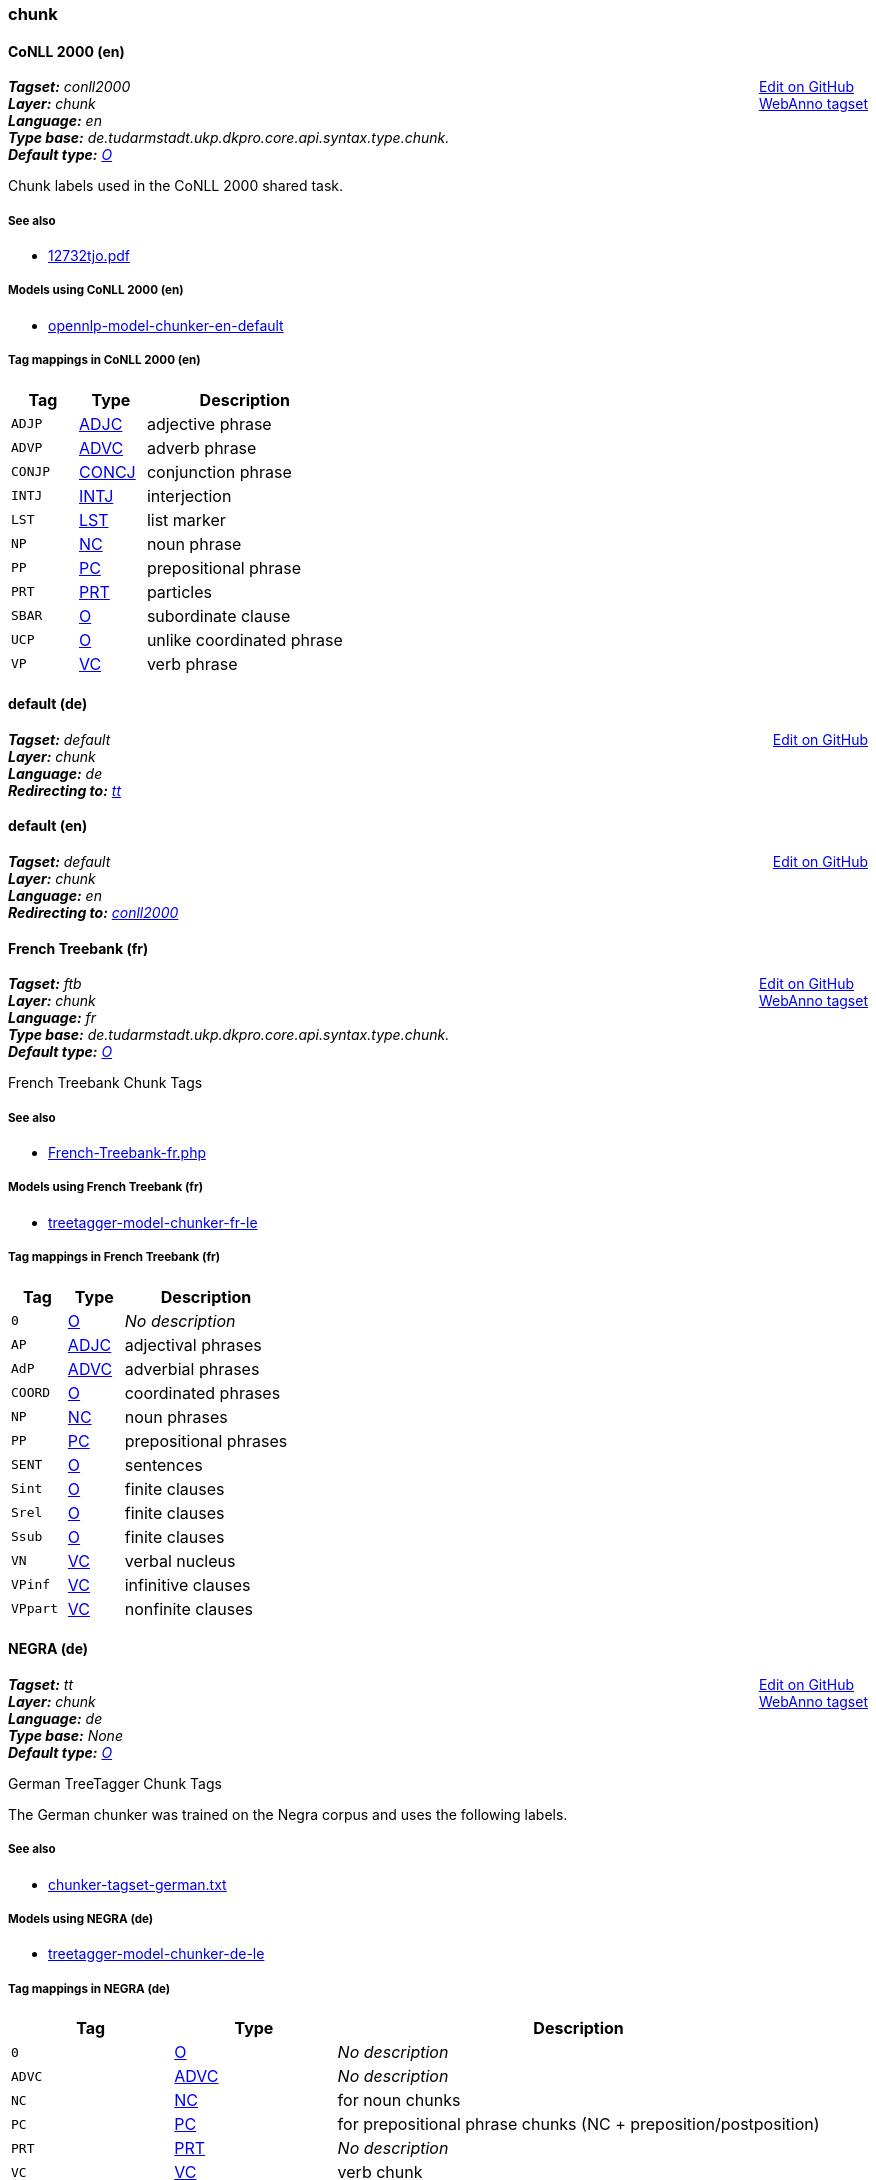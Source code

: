 



=== chunk


[[tagset-en-conll2000-chunk]]

==== CoNLL 2000 (en)

++++
<div style="float:right">
<a href="https://github.com/dkpro/dkpro-core/edit/master//dkpro-core-api-syntax-asl/src/main/resources/de/tudarmstadt/ukp/dkpro/core/api/syntax/tagset/en-conll2000-chunk.map">Edit on GitHub</a><br/>
<a href="tagsets/en-conll2000-chunk.json">WebAnno tagset</a>
</div>
++++


[small]#*_Tagset:_* __conll2000__# +
[small]#*_Layer:_* __chunk__# +
[small]#*_Language:_* __en__# + 
[small]#*_Type base:_* __de.tudarmstadt.ukp.dkpro.core.api.syntax.type.chunk.__# +
[small]#*_Default type:_* __<<typesystem-reference.adoc#type-de.tudarmstadt.ukp.dkpro.core.api.syntax.type.chunk.O,O>>__#

// DESCRIPTION


Chunk labels used in the CoNLL 2000 shared task.

// SOURCE LINKS

[discrete]
===== See also
* link:http://www.cnts.ua.ac.be/conll2000/pdf/12732tjo.pdf[12732tjo.pdf]



// LIST OF MODELS THAT USE THIS TAGSET

[discrete]
===== Models using CoNLL 2000 (en)
* <<model-reference.adoc#model-de.tudarmstadt.ukp.dkpro.core.opennlp-model-chunker-en-default,opennlp-model-chunker-en-default>>



// TABLE OF TAGS IN THE TAGSET
[discrete]
===== Tag mappings in CoNLL 2000 (en)
[options="header",cols="1,1,3"]
|====
|Tag|Type|Description

| `ADJP`
| <<typesystem-reference.adoc#type-de.tudarmstadt.ukp.dkpro.core.api.syntax.type.chunk.ADJC,ADJC>>
| adjective phrase

| `ADVP`
| <<typesystem-reference.adoc#type-de.tudarmstadt.ukp.dkpro.core.api.syntax.type.chunk.ADVC,ADVC>>
| adverb phrase

| `CONJP`
| <<typesystem-reference.adoc#type-de.tudarmstadt.ukp.dkpro.core.api.syntax.type.chunk.CONCJ,CONCJ>>
| conjunction phrase

| `INTJ`
| <<typesystem-reference.adoc#type-de.tudarmstadt.ukp.dkpro.core.api.syntax.type.chunk.INTJ,INTJ>>
| interjection

| `LST`
| <<typesystem-reference.adoc#type-de.tudarmstadt.ukp.dkpro.core.api.syntax.type.chunk.LST,LST>>
| list marker

| `NP`
| <<typesystem-reference.adoc#type-de.tudarmstadt.ukp.dkpro.core.api.syntax.type.chunk.NC,NC>>
| noun phrase

| `PP`
| <<typesystem-reference.adoc#type-de.tudarmstadt.ukp.dkpro.core.api.syntax.type.chunk.PC,PC>>
| prepositional phrase

| `PRT`
| <<typesystem-reference.adoc#type-de.tudarmstadt.ukp.dkpro.core.api.syntax.type.chunk.PRT,PRT>>
| particles

| `SBAR`
| <<typesystem-reference.adoc#type-de.tudarmstadt.ukp.dkpro.core.api.syntax.type.chunk.O,O>>
| subordinate clause

| `UCP`
| <<typesystem-reference.adoc#type-de.tudarmstadt.ukp.dkpro.core.api.syntax.type.chunk.O,O>>
| unlike coordinated phrase

| `VP`
| <<typesystem-reference.adoc#type-de.tudarmstadt.ukp.dkpro.core.api.syntax.type.chunk.VC,VC>>
| verb phrase

|====




[[tagset-de-default-chunk]]

[discrete]
==== default (de)

++++
<div style="float:right">
<a href="https://github.com/dkpro/dkpro-core/edit/master//dkpro-core-api-syntax-asl/src/main/resources/de/tudarmstadt/ukp/dkpro/core/api/syntax/tagset/de-default-chunk.map">Edit on GitHub</a><br/>
</div>
++++


[small]#*_Tagset:_* __default__# +
[small]#*_Layer:_* __chunk__# +
[small]#*_Language:_* __de__# + 
[small]#*_Redirecting to:_* __<<tagset-de-tt-chunk,tt>>__# + 



[[tagset-en-default-chunk]]

[discrete]
==== default (en)

++++
<div style="float:right">
<a href="https://github.com/dkpro/dkpro-core/edit/master//dkpro-core-api-syntax-asl/src/main/resources/de/tudarmstadt/ukp/dkpro/core/api/syntax/tagset/en-default-chunk.map">Edit on GitHub</a><br/>
</div>
++++


[small]#*_Tagset:_* __default__# +
[small]#*_Layer:_* __chunk__# +
[small]#*_Language:_* __en__# + 
[small]#*_Redirecting to:_* __<<tagset-en-conll2000-chunk,conll2000>>__# + 



[[tagset-fr-ftb-chunk]]

==== French Treebank (fr)

++++
<div style="float:right">
<a href="https://github.com/dkpro/dkpro-core/edit/master//dkpro-core-api-syntax-asl/src/main/resources/de/tudarmstadt/ukp/dkpro/core/api/syntax/tagset/fr-ftb-chunk.map">Edit on GitHub</a><br/>
<a href="tagsets/fr-ftb-chunk.json">WebAnno tagset</a>
</div>
++++


[small]#*_Tagset:_* __ftb__# +
[small]#*_Layer:_* __chunk__# +
[small]#*_Language:_* __fr__# + 
[small]#*_Type base:_* __de.tudarmstadt.ukp.dkpro.core.api.syntax.type.chunk.__# +
[small]#*_Default type:_* __<<typesystem-reference.adoc#type-de.tudarmstadt.ukp.dkpro.core.api.syntax.type.chunk.O,O>>__#

// DESCRIPTION


French Treebank Chunk Tags

// SOURCE LINKS

[discrete]
===== See also
* link:http://www.llf.cnrs.fr/Gens/Abeille/French-Treebank-fr.php[French-Treebank-fr.php]



// LIST OF MODELS THAT USE THIS TAGSET

[discrete]
===== Models using French Treebank (fr)
* <<model-reference.adoc#model-de.tudarmstadt.ukp.dkpro.core.treetagger-model-chunker-fr-le,treetagger-model-chunker-fr-le>>



// TABLE OF TAGS IN THE TAGSET
[discrete]
===== Tag mappings in French Treebank (fr)
[options="header",cols="1,1,3"]
|====
|Tag|Type|Description

| `0`
| <<typesystem-reference.adoc#type-de.tudarmstadt.ukp.dkpro.core.api.syntax.type.chunk.O,O>>
| __No description__

| `AP`
| <<typesystem-reference.adoc#type-de.tudarmstadt.ukp.dkpro.core.api.syntax.type.chunk.ADJC,ADJC>>
| adjectival phrases

| `AdP`
| <<typesystem-reference.adoc#type-de.tudarmstadt.ukp.dkpro.core.api.syntax.type.chunk.ADVC,ADVC>>
| adverbial phrases

| `COORD`
| <<typesystem-reference.adoc#type-de.tudarmstadt.ukp.dkpro.core.api.syntax.type.chunk.O,O>>
| coordinated phrases

| `NP`
| <<typesystem-reference.adoc#type-de.tudarmstadt.ukp.dkpro.core.api.syntax.type.chunk.NC,NC>>
| noun phrases

| `PP`
| <<typesystem-reference.adoc#type-de.tudarmstadt.ukp.dkpro.core.api.syntax.type.chunk.PC,PC>>
| prepositional phrases

| `SENT`
| <<typesystem-reference.adoc#type-de.tudarmstadt.ukp.dkpro.core.api.syntax.type.chunk.O,O>>
| sentences

| `Sint`
| <<typesystem-reference.adoc#type-de.tudarmstadt.ukp.dkpro.core.api.syntax.type.chunk.O,O>>
| finite clauses

| `Srel`
| <<typesystem-reference.adoc#type-de.tudarmstadt.ukp.dkpro.core.api.syntax.type.chunk.O,O>>
| finite clauses

| `Ssub`
| <<typesystem-reference.adoc#type-de.tudarmstadt.ukp.dkpro.core.api.syntax.type.chunk.O,O>>
| finite clauses

| `VN`
| <<typesystem-reference.adoc#type-de.tudarmstadt.ukp.dkpro.core.api.syntax.type.chunk.VC,VC>>
| verbal nucleus

| `VPinf`
| <<typesystem-reference.adoc#type-de.tudarmstadt.ukp.dkpro.core.api.syntax.type.chunk.VC,VC>>
| infinitive clauses

| `VPpart`
| <<typesystem-reference.adoc#type-de.tudarmstadt.ukp.dkpro.core.api.syntax.type.chunk.VC,VC>>
| nonfinite clauses

|====




[[tagset-de-tt-chunk]]

==== NEGRA (de)

++++
<div style="float:right">
<a href="https://github.com/dkpro/dkpro-core/edit/master//dkpro-core-api-syntax-asl/src/main/resources/de/tudarmstadt/ukp/dkpro/core/api/syntax/tagset/de-tt-chunk.map">Edit on GitHub</a><br/>
<a href="tagsets/de-tt-chunk.json">WebAnno tagset</a>
</div>
++++


[small]#*_Tagset:_* __tt__# +
[small]#*_Layer:_* __chunk__# +
[small]#*_Language:_* __de__# + 
[small]#*_Type base:_* __None__# +
[small]#*_Default type:_* __<<typesystem-reference.adoc#type-de.tudarmstadt.ukp.dkpro.core.api.syntax.type.chunk.O,O>>__#

// DESCRIPTION


German TreeTagger Chunk Tags

The German chunker was trained on the Negra corpus and uses the following labels.

// SOURCE LINKS

[discrete]
===== See also
* link:ftp://ftp.ims.uni-stuttgart.de/pub/corpora/chunker-tagset-german.txt[chunker-tagset-german.txt]



// LIST OF MODELS THAT USE THIS TAGSET

[discrete]
===== Models using NEGRA (de)
* <<model-reference.adoc#model-de.tudarmstadt.ukp.dkpro.core.treetagger-model-chunker-de-le,treetagger-model-chunker-de-le>>



// TABLE OF TAGS IN THE TAGSET
[discrete]
===== Tag mappings in NEGRA (de)
[options="header",cols="1,1,3"]
|====
|Tag|Type|Description

| `0`
| <<typesystem-reference.adoc#type-de.tudarmstadt.ukp.dkpro.core.api.syntax.type.chunk.O,O>>
| __No description__

| `ADVC`
| <<typesystem-reference.adoc#type-de.tudarmstadt.ukp.dkpro.core.api.syntax.type.chunk.ADVC,ADVC>>
| __No description__

| `NC`
| <<typesystem-reference.adoc#type-de.tudarmstadt.ukp.dkpro.core.api.syntax.type.chunk.NC,NC>>
| for noun chunks

| `PC`
| <<typesystem-reference.adoc#type-de.tudarmstadt.ukp.dkpro.core.api.syntax.type.chunk.PC,PC>>
| for prepositional phrase chunks (NC + preposition/postposition)

| `PRT`
| <<typesystem-reference.adoc#type-de.tudarmstadt.ukp.dkpro.core.api.syntax.type.chunk.PRT,PRT>>
| __No description__

| `VC`
| <<typesystem-reference.adoc#type-de.tudarmstadt.ukp.dkpro.core.api.syntax.type.chunk.VC,VC>>
| verb chunk

|====




[[tagset-en-tt-chunk]]

==== Penn Treebank (TreeTagger) (en)

++++
<div style="float:right">
<a href="https://github.com/dkpro/dkpro-core/edit/master//dkpro-core-api-syntax-asl/src/main/resources/de/tudarmstadt/ukp/dkpro/core/api/syntax/tagset/en-tt-chunk.map">Edit on GitHub</a><br/>
<a href="tagsets/en-tt-chunk.json">WebAnno tagset</a>
</div>
++++


[small]#*_Tagset:_* __tt__# +
[small]#*_Layer:_* __chunk__# +
[small]#*_Language:_* __en__# + 
[small]#*_Type base:_* __de.tudarmstadt.ukp.dkpro.core.api.syntax.type.chunk.__# +
[small]#*_Default type:_* __<<typesystem-reference.adoc#type-de.tudarmstadt.ukp.dkpro.core.api.syntax.type.chunk.O,O>>__#

// DESCRIPTION


English TreeTagger Chunk Tags

The English chunker was trained on the Penn treebank and uses the following chunk labels.
The TreeTagger models use different tag names than the PTB-2 chunk tags. E.g. NP becomes NC,
ADJP becomes ADJC, and so on.

// SOURCE LINKS

[discrete]
===== See also
* link:ftp://ftp.ims.uni-stuttgart.de/pub/corpora/chunker-tagset-english.txt[chunker-tagset-english.txt]



// LIST OF MODELS THAT USE THIS TAGSET

[discrete]
===== Models using Penn Treebank (TreeTagger) (en)
* <<model-reference.adoc#model-de.tudarmstadt.ukp.dkpro.core.treetagger-model-chunker-en-iso8859-le,treetagger-model-chunker-en-iso8859-le>>
* <<model-reference.adoc#model-de.tudarmstadt.ukp.dkpro.core.treetagger-model-chunker-en-le,treetagger-model-chunker-en-le>>



// TABLE OF TAGS IN THE TAGSET
[discrete]
===== Tag mappings in Penn Treebank (TreeTagger) (en)
[options="header",cols="1,1,3"]
|====
|Tag|Type|Description

| `0`
| <<typesystem-reference.adoc#type-de.tudarmstadt.ukp.dkpro.core.api.syntax.type.chunk.O,O>>
| __No description__

| `ADJC`
| <<typesystem-reference.adoc#type-de.tudarmstadt.ukp.dkpro.core.api.syntax.type.chunk.ADJC,ADJC>>
| adjective chunks (not inside of noun chunks)

| `ADVC`
| <<typesystem-reference.adoc#type-de.tudarmstadt.ukp.dkpro.core.api.syntax.type.chunk.ADVC,ADVC>>
| adverb chunks (not inside of noun or adjective chunks)

| `CONCJ`
| <<typesystem-reference.adoc#type-de.tudarmstadt.ukp.dkpro.core.api.syntax.type.chunk.CONCJ,CONCJ>>
| CONJC	  complex coordinating conjunctions such as "as well (as)" or "rather (than)"

| `INTJ`
| <<typesystem-reference.adoc#type-de.tudarmstadt.ukp.dkpro.core.api.syntax.type.chunk.INTJ,INTJ>>
| interjection

| `LST`
| <<typesystem-reference.adoc#type-de.tudarmstadt.ukp.dkpro.core.api.syntax.type.chunk.LST,LST>>
| enumeration symbol

| `NC`
| <<typesystem-reference.adoc#type-de.tudarmstadt.ukp.dkpro.core.api.syntax.type.chunk.NC,NC>>
| noun chunk (non-recursive noun phrase)

| `PC`
| <<typesystem-reference.adoc#type-de.tudarmstadt.ukp.dkpro.core.api.syntax.type.chunk.PC,PC>>
| prepositional chunk (usually embeds a noun chunk

| `PRT`
| <<typesystem-reference.adoc#type-de.tudarmstadt.ukp.dkpro.core.api.syntax.type.chunk.PRT,PRT>>
| verb particle

| `VC`
| <<typesystem-reference.adoc#type-de.tudarmstadt.ukp.dkpro.core.api.syntax.type.chunk.VC,VC>>
| verb complex

|====







=== constituent


[[tagset-es-ancora-constituent]]

==== Ancora (es)

++++
<div style="float:right">
<a href="https://github.com/dkpro/dkpro-core/edit/master//dkpro-core-api-syntax-asl/src/main/resources/de/tudarmstadt/ukp/dkpro/core/api/syntax/tagset/es-ancora-constituency.map">Edit on GitHub</a><br/>
<a href="tagsets/es-ancora-constituent.json">WebAnno tagset</a>
</div>
++++


[small]#*_Tagset:_* __ancora__# +
[small]#*_Layer:_* __constituent__# +
[small]#*_Language:_* __es__# + 
[small]#*_Type base:_* __None__# +
[small]#*_Default type:_* __<<typesystem-reference.adoc#type-de.tudarmstadt.ukp.dkpro.core.api.syntax.type.constituent.Constituent,Constituent>>__#

// DESCRIPTION


Ancora consituent tagset

// SOURCE LINKS

[discrete]
===== See also
* link:http://clic.ub.edu/corpus/webfm_send/20[Ancora: Note on constituents annotation]
* link:http://www.lrec-conf.org/proceedings/lrec2008/pdf/35_paper.pdf[Taulé et al. 2008. "AnCora: Multilevel Annotated Corpora for Catalan and Spanish"]



// LIST OF MODELS THAT USE THIS TAGSET

[discrete]
===== Models using Ancora (es)
* <<model-reference.adoc#model-de.tudarmstadt.ukp.dkpro.core.stanfordnlp-model-parser-es-pcfg,stanfordnlp-model-parser-es-pcfg>>
* <<model-reference.adoc#model-de.tudarmstadt.ukp.dkpro.core.stanfordnlp-model-parser-es-sr,stanfordnlp-model-parser-es-sr>>
* <<model-reference.adoc#model-de.tudarmstadt.ukp.dkpro.core.stanfordnlp-model-parser-es-sr-beam,stanfordnlp-model-parser-es-sr-beam>>



// TABLE OF TAGS IN THE TAGSET
[discrete]
===== Tag mappings in Ancora (es)
[options="header",cols="1,1,3"]
|====
|Tag|Type|Description

| `ROOT`
| <<typesystem-reference.adoc#type-de.tudarmstadt.ukp.dkpro.core.api.syntax.type.constituent.ROOT,ROOT>>
| __No description__

| `S`
| <<typesystem-reference.adoc#type-de.tudarmstadt.ukp.dkpro.core.api.syntax.type.constituent.S,S>>
| clause

| `conj`
| <<typesystem-reference.adoc#type-de.tudarmstadt.ukp.dkpro.core.api.syntax.type.constituent.CONJP,CONJP>>
| conjunction

| `coord`
| <<typesystem-reference.adoc#type-de.tudarmstadt.ukp.dkpro.core.api.syntax.type.constituent.X,X>>
| coordination

| `gerundi`
| <<typesystem-reference.adoc#type-de.tudarmstadt.ukp.dkpro.core.api.syntax.type.constituent.X,X>>
| gerund

| `grup.a`
| <<typesystem-reference.adoc#type-de.tudarmstadt.ukp.dkpro.core.api.syntax.type.constituent.ADJP,ADJP>>
| adjective group

| `grup.adv`
| <<typesystem-reference.adoc#type-de.tudarmstadt.ukp.dkpro.core.api.syntax.type.constituent.ADVP,ADVP>>
| adverb group

| `grup.cc`
| <<typesystem-reference.adoc#type-de.tudarmstadt.ukp.dkpro.core.api.syntax.type.constituent.X,X>>
| __No description__

| `grup.cs`
| <<typesystem-reference.adoc#type-de.tudarmstadt.ukp.dkpro.core.api.syntax.type.constituent.X,X>>
| __No description__

| `grup.nom`
| <<typesystem-reference.adoc#type-de.tudarmstadt.ukp.dkpro.core.api.syntax.type.constituent.NP,NP>>
| noun group

| `grup.prep`
| <<typesystem-reference.adoc#type-de.tudarmstadt.ukp.dkpro.core.api.syntax.type.constituent.X,X>>
| __No description__

| `grup.pron`
| <<typesystem-reference.adoc#type-de.tudarmstadt.ukp.dkpro.core.api.syntax.type.constituent.X,X>>
| __No description__

| `grup.verb`
| <<typesystem-reference.adoc#type-de.tudarmstadt.ukp.dkpro.core.api.syntax.type.constituent.VP,VP>>
| verb group

| `grup.w`
| <<typesystem-reference.adoc#type-de.tudarmstadt.ukp.dkpro.core.api.syntax.type.constituent.X,X>>
| __No description__

| `grup.z`
| <<typesystem-reference.adoc#type-de.tudarmstadt.ukp.dkpro.core.api.syntax.type.constituent.X,X>>
| __No description__

| `inc`
| <<typesystem-reference.adoc#type-de.tudarmstadt.ukp.dkpro.core.api.syntax.type.constituent.X,X>>
| inserted element

| `infinitiu`
| <<typesystem-reference.adoc#type-de.tudarmstadt.ukp.dkpro.core.api.syntax.type.constituent.X,X>>
| infinitive

| `interjeccio`
| <<typesystem-reference.adoc#type-de.tudarmstadt.ukp.dkpro.core.api.syntax.type.constituent.INTJ,INTJ>>
| interjection

| `morfema.pronominal`
| <<typesystem-reference.adoc#type-de.tudarmstadt.ukp.dkpro.core.api.syntax.type.constituent.X,X>>
| pronomial morpheme

| `morfema.verbal`
| <<typesystem-reference.adoc#type-de.tudarmstadt.ukp.dkpro.core.api.syntax.type.constituent.X,X>>
| verbal morpheme

| `neg`
| <<typesystem-reference.adoc#type-de.tudarmstadt.ukp.dkpro.core.api.syntax.type.constituent.X,X>>
| negation

| `participi`
| <<typesystem-reference.adoc#type-de.tudarmstadt.ukp.dkpro.core.api.syntax.type.constituent.X,X>>
| participle

| `prep`
| <<typesystem-reference.adoc#type-de.tudarmstadt.ukp.dkpro.core.api.syntax.type.constituent.X,X>>
| __No description__

| `relatiu`
| <<typesystem-reference.adoc#type-de.tudarmstadt.ukp.dkpro.core.api.syntax.type.constituent.X,X>>
| relative

| `s.a`
| <<typesystem-reference.adoc#type-de.tudarmstadt.ukp.dkpro.core.api.syntax.type.constituent.ADJP,ADJP>>
| adjective phrase

| `sa`
| <<typesystem-reference.adoc#type-de.tudarmstadt.ukp.dkpro.core.api.syntax.type.constituent.ADJP,ADJP>>
| adjective phrase (depending of an clausal structure)

| `sadv`
| <<typesystem-reference.adoc#type-de.tudarmstadt.ukp.dkpro.core.api.syntax.type.constituent.ADVP,ADVP>>
| adverbial phrase

| `sentence`
| <<typesystem-reference.adoc#type-de.tudarmstadt.ukp.dkpro.core.api.syntax.type.constituent.S,S>>
| main sentence

| `sn`
| <<typesystem-reference.adoc#type-de.tudarmstadt.ukp.dkpro.core.api.syntax.type.constituent.NP,NP>>
| noun phrase

| `sp`
| <<typesystem-reference.adoc#type-de.tudarmstadt.ukp.dkpro.core.api.syntax.type.constituent.PP,PP>>
| prepositional phrase

| `spec`
| <<typesystem-reference.adoc#type-de.tudarmstadt.ukp.dkpro.core.api.syntax.type.constituent.X,X>>
| specifier

|====




[[tagset-ar-atb-constituent]]

==== Penn Arabic Treebank (ar)

++++
<div style="float:right">
<a href="https://github.com/dkpro/dkpro-core/edit/master//dkpro-core-api-syntax-asl/src/main/resources/de/tudarmstadt/ukp/dkpro/core/api/syntax/tagset/ar-atb-constituency.map">Edit on GitHub</a><br/>
<a href="tagsets/ar-atb-constituent.json">WebAnno tagset</a>
</div>
++++


[small]#*_Tagset:_* __atb__# +
[small]#*_Layer:_* __constituent__# +
[small]#*_Language:_* __ar__# + 
[small]#*_Type base:_* __de.tudarmstadt.ukp.dkpro.core.api.syntax.type.constituent.__# +
[small]#*_Default type:_* __None__#

// DESCRIPTION


Penn Arabic Treebank syntactic tagset

// SOURCE LINKS

[discrete]
===== See also
* link:http://www.ircs.upenn.edu/arabic/Jan03release/TBParsing-info.txt[TBParsing-info.txt]



// LIST OF MODELS THAT USE THIS TAGSET

[discrete]
===== Models using Penn Arabic Treebank (ar)
* <<model-reference.adoc#model-de.tudarmstadt.ukp.dkpro.core.berkeleyparser-model-parser-ar-sm5,berkeleyparser-model-parser-ar-sm5>>
* <<model-reference.adoc#model-de.tudarmstadt.ukp.dkpro.core.stanfordnlp-model-parser-ar-factored,stanfordnlp-model-parser-ar-factored>>
* <<model-reference.adoc#model-de.tudarmstadt.ukp.dkpro.core.stanfordnlp-model-parser-ar-sr,stanfordnlp-model-parser-ar-sr>>



// TABLE OF TAGS IN THE TAGSET
[discrete]
===== Tag mappings in Penn Arabic Treebank (ar)
[options="header",cols="1,1,3"]
|====
|Tag|Type|Description

| `ADJP`
| <<typesystem-reference.adoc#type-de.tudarmstadt.ukp.dkpro.core.api.syntax.type.constituent.ADJP,ADJP>>
| adjective phrase

| `ADVP`
| <<typesystem-reference.adoc#type-de.tudarmstadt.ukp.dkpro.core.api.syntax.type.constituent.ADVP,ADVP>>
| adverb phrase

| `CONJP`
| <<typesystem-reference.adoc#type-de.tudarmstadt.ukp.dkpro.core.api.syntax.type.constituent.CONJP,CONJP>>
| conjunction phrase (multi-word conjunction)

| `FRAG`
| <<typesystem-reference.adoc#type-de.tudarmstadt.ukp.dkpro.core.api.syntax.type.constituent.FRAG,FRAG>>
| fragment

| `INTJ`
| <<typesystem-reference.adoc#type-de.tudarmstadt.ukp.dkpro.core.api.syntax.type.constituent.INTJ,INTJ>>
| interjection

| `NAC`
| <<typesystem-reference.adoc#type-de.tudarmstadt.ukp.dkpro.core.api.syntax.type.constituent.NAC,NAC>>
| Not-A-Constituent (mostly rightward moved conjuncts with conjunction)

| `NP`
| <<typesystem-reference.adoc#type-de.tudarmstadt.ukp.dkpro.core.api.syntax.type.constituent.NP,NP>>
| noun phrase

| `NX`
| <<typesystem-reference.adoc#type-de.tudarmstadt.ukp.dkpro.core.api.syntax.type.constituent.NX,NX>>
| noun head in certain complex coordination contexts

| `PP`
| <<typesystem-reference.adoc#type-de.tudarmstadt.ukp.dkpro.core.api.syntax.type.constituent.PP,PP>>
| prepositional phrase

| `PRN`
| <<typesystem-reference.adoc#type-de.tudarmstadt.ukp.dkpro.core.api.syntax.type.constituent.PRN,PRN>>
| parenthetical

| `PRT`
| <<typesystem-reference.adoc#type-de.tudarmstadt.ukp.dkpro.core.api.syntax.type.constituent.PRT,PRT>>
| particle

| `QP`
| <<typesystem-reference.adoc#type-de.tudarmstadt.ukp.dkpro.core.api.syntax.type.constituent.QP,QP>>
| quantity phrase (multi-word numbers)

| `ROOT`
| <<typesystem-reference.adoc#type-de.tudarmstadt.ukp.dkpro.core.api.syntax.type.constituent.ROOT,ROOT>>
| __No description__

| `S`
| <<typesystem-reference.adoc#type-de.tudarmstadt.ukp.dkpro.core.api.syntax.type.constituent.S,S>>
| sentence

| `SBAR`
| <<typesystem-reference.adoc#type-de.tudarmstadt.ukp.dkpro.core.api.syntax.type.constituent.SBAR,SBAR>>
| S-bar (subordinate clause, complementizer or WH- and sentence)

| `SBARQ`
| <<typesystem-reference.adoc#type-de.tudarmstadt.ukp.dkpro.core.api.syntax.type.constituent.SBARQ,SBARQ>>
| S-bar that is a question

| `SQ`
| <<typesystem-reference.adoc#type-de.tudarmstadt.ukp.dkpro.core.api.syntax.type.constituent.S,S>>
| S that is a question

| `UCP`
| <<typesystem-reference.adoc#type-de.tudarmstadt.ukp.dkpro.core.api.syntax.type.constituent.UCP,UCP>>
| Unlike-Coordinated-Phrase (dominates coordination of NP and PP, e.g.)

| `VP`
| <<typesystem-reference.adoc#type-de.tudarmstadt.ukp.dkpro.core.api.syntax.type.constituent.VP,VP>>
| verb phrase

| `WHADJP`
| <<typesystem-reference.adoc#type-de.tudarmstadt.ukp.dkpro.core.api.syntax.type.constituent.WHADJP,WHADJP>>
| WH- adjective phrase

| `WHADVP`
| <<typesystem-reference.adoc#type-de.tudarmstadt.ukp.dkpro.core.api.syntax.type.constituent.WHADVP,WHADVP>>
| WH- adverb phrase

| `WHNP`
| <<typesystem-reference.adoc#type-de.tudarmstadt.ukp.dkpro.core.api.syntax.type.constituent.WHNP,WHNP>>
| WH- noun phrase

| `WHPP`
| <<typesystem-reference.adoc#type-de.tudarmstadt.ukp.dkpro.core.api.syntax.type.constituent.WHPP,WHPP>>
| WH- prepositional phrase

| `X`
| <<typesystem-reference.adoc#type-de.tudarmstadt.ukp.dkpro.core.api.syntax.type.constituent.X,X>>
| unknown, technical problem, etc.

|====




[[tagset-bg-btb-constituent]]

==== BulTreeBank (bg)

++++
<div style="float:right">
<a href="https://github.com/dkpro/dkpro-core/edit/master//dkpro-core-api-syntax-asl/src/main/resources/de/tudarmstadt/ukp/dkpro/core/api/syntax/tagset/bg-btb-constituency.map">Edit on GitHub</a><br/>
<a href="tagsets/bg-btb-constituent.json">WebAnno tagset</a>
</div>
++++


[small]#*_Tagset:_* __btb__# +
[small]#*_Layer:_* __constituent__# +
[small]#*_Language:_* __bg__# + 
[small]#*_Type base:_* __None__# +
[small]#*_Default type:_* __<<typesystem-reference.adoc#type-de.tudarmstadt.ukp.dkpro.core.api.syntax.type.constituent.X,X>>__#

// DESCRIPTION


BulTreeBank syntactic tagset

// SOURCE LINKS

[discrete]
===== See also
* link:http://www.bultreebank.org/TechRep/BTB-TR05.pdf[BTB-TR05.pdf]



// LIST OF MODELS THAT USE THIS TAGSET

[discrete]
===== Models using BulTreeBank (bg)
* <<model-reference.adoc#model-de.tudarmstadt.ukp.dkpro.core.berkeleyparser-model-parser-bg-sm5,berkeleyparser-model-parser-bg-sm5>>



// TABLE OF TAGS IN THE TAGSET
[discrete]
===== Tag mappings in BulTreeBank (bg)
[options="header",cols="1,1,3"]
|====
|Tag|Type|Description

| `A`
| <<typesystem-reference.adoc#type-de.tudarmstadt.ukp.dkpro.core.api.syntax.type.constituent.X,X>>
| Adjective Lexical Element

| `APA`
| <<typesystem-reference.adoc#type-de.tudarmstadt.ukp.dkpro.core.api.syntax.type.constituent.X,X>>
| Head-Adjunct Adjective Phrase

| `APC`
| <<typesystem-reference.adoc#type-de.tudarmstadt.ukp.dkpro.core.api.syntax.type.constituent.X,X>>
| Head-Complement Adjective Phrase

| `Adv`
| <<typesystem-reference.adoc#type-de.tudarmstadt.ukp.dkpro.core.api.syntax.type.constituent.X,X>>
| Adverb Lexical Element

| `AdvPA`
| <<typesystem-reference.adoc#type-de.tudarmstadt.ukp.dkpro.core.api.syntax.type.constituent.X,X>>
| Head-Adjunct Adverb Phrase

| `AdvPC`
| <<typesystem-reference.adoc#type-de.tudarmstadt.ukp.dkpro.core.api.syntax.type.constituent.X,X>>
| Head-Complement Adverb Phrase

| `C`
| <<typesystem-reference.adoc#type-de.tudarmstadt.ukp.dkpro.core.api.syntax.type.constituent.X,X>>
| Conjunction Lexical Element

| `CL`
| <<typesystem-reference.adoc#type-de.tudarmstadt.ukp.dkpro.core.api.syntax.type.constituent.X,X>>
| Clauses: Saturated Verb Phrase

| `CLCHE`
| <<typesystem-reference.adoc#type-de.tudarmstadt.ukp.dkpro.core.api.syntax.type.constituent.X,X>>
| clause introduced by verbal form 'che'

| `CLDA`
| <<typesystem-reference.adoc#type-de.tudarmstadt.ukp.dkpro.core.api.syntax.type.constituent.X,X>>
| clause introduced by verbal form 'da'

| `CLQ`
| <<typesystem-reference.adoc#type-de.tudarmstadt.ukp.dkpro.core.api.syntax.type.constituent.X,X>>
| clause introduced by an interrogative pronound or partilce

| `CLR`
| <<typesystem-reference.adoc#type-de.tudarmstadt.ukp.dkpro.core.api.syntax.type.constituent.X,X>>
| clause introduced by an relative pronound and surrounded by commas

| `CLZADA`
| <<typesystem-reference.adoc#type-de.tudarmstadt.ukp.dkpro.core.api.syntax.type.constituent.X,X>>
| clause introduced by verbal form 'za da'

| `CoordP`
| <<typesystem-reference.adoc#type-de.tudarmstadt.ukp.dkpro.core.api.syntax.type.constituent.X,X>>
| Coordination Phrase

| `Gerund`
| <<typesystem-reference.adoc#type-de.tudarmstadt.ukp.dkpro.core.api.syntax.type.constituent.X,X>>
| Gerund Lexical Element

| `H`
| <<typesystem-reference.adoc#type-de.tudarmstadt.ukp.dkpro.core.api.syntax.type.constituent.X,X>>
| Family Name or Adjective, Derived from Family Names, Lexical Element

| `I`
| <<typesystem-reference.adoc#type-de.tudarmstadt.ukp.dkpro.core.api.syntax.type.constituent.X,X>>
| Interjection Lexical Element

| `M`
| <<typesystem-reference.adoc#type-de.tudarmstadt.ukp.dkpro.core.api.syntax.type.constituent.X,X>>
| Numeral Lexical Element

| `N`
| <<typesystem-reference.adoc#type-de.tudarmstadt.ukp.dkpro.core.api.syntax.type.constituent.X,X>>
| Noun Lexical Element

| `NPA`
| <<typesystem-reference.adoc#type-de.tudarmstadt.ukp.dkpro.core.api.syntax.type.constituent.X,X>>
| Head-Adjunct Noun Phrase

| `NPC`
| <<typesystem-reference.adoc#type-de.tudarmstadt.ukp.dkpro.core.api.syntax.type.constituent.X,X>>
| Head-Complement Noun Phrase

| `PP`
| <<typesystem-reference.adoc#type-de.tudarmstadt.ukp.dkpro.core.api.syntax.type.constituent.X,X>>
| Prepositional Phrase

| `Participle`
| <<typesystem-reference.adoc#type-de.tudarmstadt.ukp.dkpro.core.api.syntax.type.constituent.X,X>>
| Participle Lexical Element

| `Prep`
| <<typesystem-reference.adoc#type-de.tudarmstadt.ukp.dkpro.core.api.syntax.type.constituent.X,X>>
| Preposition Lexical Element

| `Pron`
| <<typesystem-reference.adoc#type-de.tudarmstadt.ukp.dkpro.core.api.syntax.type.constituent.X,X>>
| Pronoun Lexical Element

| `ROOT`
| <<typesystem-reference.adoc#type-de.tudarmstadt.ukp.dkpro.core.api.syntax.type.constituent.ROOT,ROOT>>
| __No description__

| `S`
| <<typesystem-reference.adoc#type-de.tudarmstadt.ukp.dkpro.core.api.syntax.type.constituent.X,X>>
| Sentence Level Clause

| `T`
| <<typesystem-reference.adoc#type-de.tudarmstadt.ukp.dkpro.core.api.syntax.type.constituent.X,X>>
| Particle Lexical Element

| `V`
| <<typesystem-reference.adoc#type-de.tudarmstadt.ukp.dkpro.core.api.syntax.type.constituent.X,X>>
| Verb Phrase

| `VPA`
| <<typesystem-reference.adoc#type-de.tudarmstadt.ukp.dkpro.core.api.syntax.type.constituent.X,X>>
| Verb Phrase (adjunct)

| `VPC`
| <<typesystem-reference.adoc#type-de.tudarmstadt.ukp.dkpro.core.api.syntax.type.constituent.X,X>>
| Verb Phrase (subject)

| `VPF`
| <<typesystem-reference.adoc#type-de.tudarmstadt.ukp.dkpro.core.api.syntax.type.constituent.X,X>>
| Verb Phrase (filler)

| `VPS`
| <<typesystem-reference.adoc#type-de.tudarmstadt.ukp.dkpro.core.api.syntax.type.constituent.X,X>>
| Verb Phrase (subject)

|====




[[tagset-zh-ctb-constituent]]

==== Chinese Treebank (zh)

++++
<div style="float:right">
<a href="https://github.com/dkpro/dkpro-core/edit/master//dkpro-core-api-syntax-asl/src/main/resources/de/tudarmstadt/ukp/dkpro/core/api/syntax/tagset/zh-ctb-constituency.map">Edit on GitHub</a><br/>
<a href="tagsets/zh-ctb-constituent.json">WebAnno tagset</a>
</div>
++++


[small]#*_Tagset:_* __ctb__# +
[small]#*_Layer:_* __constituent__# +
[small]#*_Language:_* __zh__# + 
[small]#*_Type base:_* __None__# +
[small]#*_Default type:_* __<<typesystem-reference.adoc#type-de.tudarmstadt.ukp.dkpro.core.api.syntax.type.constituent.Constituent,Constituent>>__#

// DESCRIPTION


Chinese Treebank Tagset

// SOURCE LINKS

[discrete]
===== See also
* link:http://www.cis.upenn.edu/~chinese/parseguide.3rd.ch.pdf[parseguide.3rd.ch.pdf]



// LIST OF MODELS THAT USE THIS TAGSET

[discrete]
===== Models using Chinese Treebank (zh)
* <<model-reference.adoc#model-de.tudarmstadt.ukp.dkpro.core.berkeleyparser-model-parser-zh-sm5,berkeleyparser-model-parser-zh-sm5>>
* <<model-reference.adoc#model-de.tudarmstadt.ukp.dkpro.core.stanfordnlp-model-parser-zh-factored,stanfordnlp-model-parser-zh-factored>>
* <<model-reference.adoc#model-de.tudarmstadt.ukp.dkpro.core.stanfordnlp-model-parser-zh-pcfg,stanfordnlp-model-parser-zh-pcfg>>
* <<model-reference.adoc#model-de.tudarmstadt.ukp.dkpro.core.stanfordnlp-model-parser-zh-sr,stanfordnlp-model-parser-zh-sr>>
* <<model-reference.adoc#model-de.tudarmstadt.ukp.dkpro.core.stanfordnlp-model-parser-zh-xinhua-factored,stanfordnlp-model-parser-zh-xinhua-factored>>
* <<model-reference.adoc#model-de.tudarmstadt.ukp.dkpro.core.stanfordnlp-model-parser-zh-xinhua-pcfg,stanfordnlp-model-parser-zh-xinhua-pcfg>>



// TABLE OF TAGS IN THE TAGSET
[discrete]
===== Tag mappings in Chinese Treebank (zh)
[options="header",cols="1,1,3"]
|====
|Tag|Type|Description

| `ADJP`
| <<typesystem-reference.adoc#type-de.tudarmstadt.ukp.dkpro.core.api.syntax.type.constituent.ADJP,ADJP>>
| adjective phrase

| `ADVP`
| <<typesystem-reference.adoc#type-de.tudarmstadt.ukp.dkpro.core.api.syntax.type.constituent.ADVP,ADVP>>
| adverbial phrase headed by AD (adverb)

| `CLP`
| <<typesystem-reference.adoc#type-de.tudarmstadt.ukp.dkpro.core.api.syntax.type.constituent.X,X>>
| classifier phrase

| `CP`
| <<typesystem-reference.adoc#type-de.tudarmstadt.ukp.dkpro.core.api.syntax.type.constituent.X,X>>
| clause headed by C (complementizer)

| `DNP`
| <<typesystem-reference.adoc#type-de.tudarmstadt.ukp.dkpro.core.api.syntax.type.constituent.X,X>>
| phrase formed by ‘‘XP + DEG’’

| `DP`
| <<typesystem-reference.adoc#type-de.tudarmstadt.ukp.dkpro.core.api.syntax.type.constituent.X,X>>
| determiner phrase

| `DVP`
| <<typesystem-reference.adoc#type-de.tudarmstadt.ukp.dkpro.core.api.syntax.type.constituent.X,X>>
| phrase formed by ‘‘XP + DEV’’

| `FRAG`
| <<typesystem-reference.adoc#type-de.tudarmstadt.ukp.dkpro.core.api.syntax.type.constituent.FRAG,FRAG>>
| fragment

| `INTJ`
| <<typesystem-reference.adoc#type-de.tudarmstadt.ukp.dkpro.core.api.syntax.type.constituent.INTJ,INTJ>>
| __No description__

| `IP`
| <<typesystem-reference.adoc#type-de.tudarmstadt.ukp.dkpro.core.api.syntax.type.constituent.X,X>>
| simple clause headed by I (INFL)

| `LCP`
| <<typesystem-reference.adoc#type-de.tudarmstadt.ukp.dkpro.core.api.syntax.type.constituent.X,X>>
| phrase formed by ‘‘XP + LC’’

| `LST`
| <<typesystem-reference.adoc#type-de.tudarmstadt.ukp.dkpro.core.api.syntax.type.constituent.LST,LST>>
| list marker

| `MSP`
| <<typesystem-reference.adoc#type-de.tudarmstadt.ukp.dkpro.core.api.syntax.type.constituent.X,X>>
| some particles

| `NN`
| <<typesystem-reference.adoc#type-de.tudarmstadt.ukp.dkpro.core.api.syntax.type.constituent.X,X>>
| common noun

| `NP`
| <<typesystem-reference.adoc#type-de.tudarmstadt.ukp.dkpro.core.api.syntax.type.constituent.NP,NP>>
| noun phrase

| `PP`
| <<typesystem-reference.adoc#type-de.tudarmstadt.ukp.dkpro.core.api.syntax.type.constituent.PP,PP>>
| preposition phrase

| `PRN`
| <<typesystem-reference.adoc#type-de.tudarmstadt.ukp.dkpro.core.api.syntax.type.constituent.PRN,PRN>>
| parenthetical

| `QP`
| <<typesystem-reference.adoc#type-de.tudarmstadt.ukp.dkpro.core.api.syntax.type.constituent.QP,QP>>
| quantifier phrase

| `ROOT`
| <<typesystem-reference.adoc#type-de.tudarmstadt.ukp.dkpro.core.api.syntax.type.constituent.ROOT,ROOT>>
| __No description__

| `UCP`
| <<typesystem-reference.adoc#type-de.tudarmstadt.ukp.dkpro.core.api.syntax.type.constituent.UCP,UCP>>
| unidentical coordination phrase

| `VCD`
| <<typesystem-reference.adoc#type-de.tudarmstadt.ukp.dkpro.core.api.syntax.type.constituent.X,X>>
| coordinated verb compound

| `VCP`
| <<typesystem-reference.adoc#type-de.tudarmstadt.ukp.dkpro.core.api.syntax.type.constituent.X,X>>
| verb compounds formed by VV + VC

| `VNV`
| <<typesystem-reference.adoc#type-de.tudarmstadt.ukp.dkpro.core.api.syntax.type.constituent.X,X>>
| verb compounds formed by A-not-A or A-one-A

| `VP`
| <<typesystem-reference.adoc#type-de.tudarmstadt.ukp.dkpro.core.api.syntax.type.constituent.VP,VP>>
| verb phrase

| `VPT`
| <<typesystem-reference.adoc#type-de.tudarmstadt.ukp.dkpro.core.api.syntax.type.constituent.X,X>>
| potential form V-de-R or V-bu-R

| `VRD`
| <<typesystem-reference.adoc#type-de.tudarmstadt.ukp.dkpro.core.api.syntax.type.constituent.X,X>>
| verb resultative compound

| `VSB`
| <<typesystem-reference.adoc#type-de.tudarmstadt.ukp.dkpro.core.api.syntax.type.constituent.X,X>>
| verb compounds formed by a modifier + a head

|====




[[tagset-bg-default-constituent]]

[discrete]
==== default (bg)

++++
<div style="float:right">
<a href="https://github.com/dkpro/dkpro-core/edit/master//dkpro-core-api-syntax-asl/src/main/resources/de/tudarmstadt/ukp/dkpro/core/api/syntax/tagset/bg-default-constituency.map">Edit on GitHub</a><br/>
</div>
++++


[small]#*_Tagset:_* __default__# +
[small]#*_Layer:_* __constituent__# +
[small]#*_Language:_* __bg__# + 
[small]#*_Redirecting to:_* __<<tagset-bg-btb-constituency,btb>>__# + 



[[tagset-de-default-constituent]]

[discrete]
==== default (de)

++++
<div style="float:right">
<a href="https://github.com/dkpro/dkpro-core/edit/master//dkpro-core-api-syntax-asl/src/main/resources/de/tudarmstadt/ukp/dkpro/core/api/syntax/tagset/de-default-constituency.map">Edit on GitHub</a><br/>
</div>
++++


[small]#*_Tagset:_* __default__# +
[small]#*_Layer:_* __constituent__# +
[small]#*_Language:_* __de__# + 
[small]#*_Redirecting to:_* __<<tagset-de-tiger-constituency,tiger>>__# + 



[[tagset-en-default-constituent]]

[discrete]
==== default (en)

++++
<div style="float:right">
<a href="https://github.com/dkpro/dkpro-core/edit/master//dkpro-core-api-syntax-asl/src/main/resources/de/tudarmstadt/ukp/dkpro/core/api/syntax/tagset/en-default-constituency.map">Edit on GitHub</a><br/>
</div>
++++


[small]#*_Tagset:_* __default__# +
[small]#*_Layer:_* __constituent__# +
[small]#*_Language:_* __en__# + 
[small]#*_Redirecting to:_* __<<tagset-en-ptb-constituency,ptb>>__# + 



[[tagset-fr-default-constituent]]

[discrete]
==== default (fr)

++++
<div style="float:right">
<a href="https://github.com/dkpro/dkpro-core/edit/master//dkpro-core-api-syntax-asl/src/main/resources/de/tudarmstadt/ukp/dkpro/core/api/syntax/tagset/fr-default-constituency.map">Edit on GitHub</a><br/>
</div>
++++


[small]#*_Tagset:_* __default__# +
[small]#*_Layer:_* __constituent__# +
[small]#*_Language:_* __fr__# + 
[small]#*_Redirecting to:_* __<<tagset-fr-ftb-constituency,ftb>>__# + 



[[tagset-zh-default-constituent]]

==== Chinese Treebank (zh)

++++
<div style="float:right">
<a href="https://github.com/dkpro/dkpro-core/edit/master//dkpro-core-api-syntax-asl/src/main/resources/de/tudarmstadt/ukp/dkpro/core/api/syntax/tagset/zh-default-constituency.map">Edit on GitHub</a><br/>
<a href="tagsets/zh-default-constituent.json">WebAnno tagset</a>
</div>
++++


[small]#*_Tagset:_* __default__# +
[small]#*_Layer:_* __constituent__# +
[small]#*_Language:_* __zh__# + 
[small]#*_Type base:_* __None__# +
[small]#*_Default type:_* __<<typesystem-reference.adoc#type-de.tudarmstadt.ukp.dkpro.core.api.syntax.type.constituent.X,X>>__#

// DESCRIPTION


Chinese Treebank Tagset

// SOURCE LINKS

[discrete]
===== See also
* link:http://www.cis.upenn.edu/~chinese/parseguide.3rd.ch.pdf[parseguide.3rd.ch.pdf]



// LIST OF MODELS THAT USE THIS TAGSET

__This mapping is not used in any models.__


// TABLE OF TAGS IN THE TAGSET
[discrete]
===== Tag mappings in Chinese Treebank (zh)
[options="header",cols="1,1,3"]
|====
|Tag|Type|Description

| `ADJP`
| <<typesystem-reference.adoc#type-de.tudarmstadt.ukp.dkpro.core.api.syntax.type.constituent.ADJP,ADJP>>
| adjective phrase

| `ADVP`
| <<typesystem-reference.adoc#type-de.tudarmstadt.ukp.dkpro.core.api.syntax.type.constituent.ADVP,ADVP>>
| adverbial phrase headed by AD (adverb)

| `FRAG`
| <<typesystem-reference.adoc#type-de.tudarmstadt.ukp.dkpro.core.api.syntax.type.constituent.FRAG,FRAG>>
| fragment

| `INTJ`
| <<typesystem-reference.adoc#type-de.tudarmstadt.ukp.dkpro.core.api.syntax.type.constituent.INTJ,INTJ>>
| __No description__

| `LST`
| <<typesystem-reference.adoc#type-de.tudarmstadt.ukp.dkpro.core.api.syntax.type.constituent.LST,LST>>
| list marker

| `NP`
| <<typesystem-reference.adoc#type-de.tudarmstadt.ukp.dkpro.core.api.syntax.type.constituent.NP,NP>>
| noun phrase

| `PP`
| <<typesystem-reference.adoc#type-de.tudarmstadt.ukp.dkpro.core.api.syntax.type.constituent.PP,PP>>
| preposition phrase

| `PRN`
| <<typesystem-reference.adoc#type-de.tudarmstadt.ukp.dkpro.core.api.syntax.type.constituent.PRN,PRN>>
| parenthetical

| `ROOT`
| <<typesystem-reference.adoc#type-de.tudarmstadt.ukp.dkpro.core.api.syntax.type.constituent.ROOT,ROOT>>
| __No description__

| `UCP`
| <<typesystem-reference.adoc#type-de.tudarmstadt.ukp.dkpro.core.api.syntax.type.constituent.UCP,UCP>>
| unidentical coordination phrase

| `VP`
| <<typesystem-reference.adoc#type-de.tudarmstadt.ukp.dkpro.core.api.syntax.type.constituent.VP,VP>>
| verb phrase

|====




[[tagset-fr-ftb-constituent]]

==== French Treebank (fr)

++++
<div style="float:right">
<a href="https://github.com/dkpro/dkpro-core/edit/master//dkpro-core-api-syntax-asl/src/main/resources/de/tudarmstadt/ukp/dkpro/core/api/syntax/tagset/fr-ftb-constituency.map">Edit on GitHub</a><br/>
<a href="tagsets/fr-ftb-constituent.json">WebAnno tagset</a>
</div>
++++


[small]#*_Tagset:_* __ftb__# +
[small]#*_Layer:_* __constituent__# +
[small]#*_Language:_* __fr__# + 
[small]#*_Type base:_* __None__# +
[small]#*_Default type:_* __<<typesystem-reference.adoc#type-de.tudarmstadt.ukp.dkpro.core.api.syntax.type.constituent.X,X>>__#

// DESCRIPTION


French Treebank Tagset

// SOURCE LINKS

[discrete]
===== See also
* link:http://www.llf.cnrs.fr/Gens/Abeille/guide-annot.pdf[guide-annot.pdf]



// LIST OF MODELS THAT USE THIS TAGSET

[discrete]
===== Models using French Treebank (fr)
* <<model-reference.adoc#model-de.tudarmstadt.ukp.dkpro.core.berkeleyparser-model-parser-fr-sm5,berkeleyparser-model-parser-fr-sm5>>
* <<model-reference.adoc#model-de.tudarmstadt.ukp.dkpro.core.stanfordnlp-model-parser-fr-factored,stanfordnlp-model-parser-fr-factored>>
* <<model-reference.adoc#model-de.tudarmstadt.ukp.dkpro.core.stanfordnlp-model-parser-fr-sr,stanfordnlp-model-parser-fr-sr>>
* <<model-reference.adoc#model-de.tudarmstadt.ukp.dkpro.core.stanfordnlp-model-parser-fr-sr-beam,stanfordnlp-model-parser-fr-sr-beam>>



// TABLE OF TAGS IN THE TAGSET
[discrete]
===== Tag mappings in French Treebank (fr)
[options="header",cols="1,1,3"]
|====
|Tag|Type|Description

| `AP`
| <<typesystem-reference.adoc#type-de.tudarmstadt.ukp.dkpro.core.api.syntax.type.constituent.ADJP,ADJP>>
| Adjective phase

| `AdP`
| <<typesystem-reference.adoc#type-de.tudarmstadt.ukp.dkpro.core.api.syntax.type.constituent.ADVP,ADVP>>
| Adverbial phrase

| `COORD`
| <<typesystem-reference.adoc#type-de.tudarmstadt.ukp.dkpro.core.api.syntax.type.constituent.X,X>>
| \= coordinate phrase

| `NP`
| <<typesystem-reference.adoc#type-de.tudarmstadt.ukp.dkpro.core.api.syntax.type.constituent.NP,NP>>
| nominal phrase

| `PP`
| <<typesystem-reference.adoc#type-de.tudarmstadt.ukp.dkpro.core.api.syntax.type.constituent.PP,PP>>
| Preposition (or amalgame pronoun)

| `PREF`
| <<typesystem-reference.adoc#type-de.tudarmstadt.ukp.dkpro.core.api.syntax.type.constituent.X,X>>
| Prefix (including hyphen)

| `ROOT`
| <<typesystem-reference.adoc#type-de.tudarmstadt.ukp.dkpro.core.api.syntax.type.constituent.ROOT,ROOT>>
| __No description__

| `SENT`
| <<typesystem-reference.adoc#type-de.tudarmstadt.ukp.dkpro.core.api.syntax.type.constituent.S,S>>
| independent phase

| `Sint`
| <<typesystem-reference.adoc#type-de.tudarmstadt.ukp.dkpro.core.api.syntax.type.constituent.SBAR,SBAR>>
| Conjugated sentence

| `Srel`
| <<typesystem-reference.adoc#type-de.tudarmstadt.ukp.dkpro.core.api.syntax.type.constituent.SBAR,SBAR>>
| Relative sentence

| `Ssub`
| <<typesystem-reference.adoc#type-de.tudarmstadt.ukp.dkpro.core.api.syntax.type.constituent.SBAR,SBAR>>
| Subordinate sentence

| `VN`
| <<typesystem-reference.adoc#type-de.tudarmstadt.ukp.dkpro.core.api.syntax.type.constituent.VP,VP>>
| Verb phrase

| `VPinf`
| <<typesystem-reference.adoc#type-de.tudarmstadt.ukp.dkpro.core.api.syntax.type.constituent.VP,VP>>
| Infinitive phrase

| `VPpart`
| <<typesystem-reference.adoc#type-de.tudarmstadt.ukp.dkpro.core.api.syntax.type.constituent.VP,VP>>
| Participle phrase

|====




[[tagset-de-negra-constituent]]

==== NEGRA (de)

++++
<div style="float:right">
<a href="https://github.com/dkpro/dkpro-core/edit/master//dkpro-core-api-syntax-asl/src/main/resources/de/tudarmstadt/ukp/dkpro/core/api/syntax/tagset/de-negra-constituency.map">Edit on GitHub</a><br/>
<a href="tagsets/de-negra-constituent.json">WebAnno tagset</a>
</div>
++++


[small]#*_Tagset:_* __negra__# +
[small]#*_Layer:_* __constituent__# +
[small]#*_Language:_* __de__# + 
[small]#*_Type base:_* __None__# +
[small]#*_Default type:_* __<<typesystem-reference.adoc#type-de.tudarmstadt.ukp.dkpro.core.api.syntax.type.constituent.Constituent,Constituent>>__#

// DESCRIPTION


NEGRA phrasal categories

// SOURCE LINKS

[discrete]
===== See also
* link:http://www.coli.uni-saarland.de/projects/sfb378/negra-corpus/knoten.html[knoten.html]



// LIST OF MODELS THAT USE THIS TAGSET

[discrete]
===== Models using NEGRA (de)
* <<model-reference.adoc#model-de.tudarmstadt.ukp.dkpro.core.berkeleyparser-model-parser-de-sm5,berkeleyparser-model-parser-de-sm5>>
* <<model-reference.adoc#model-de.tudarmstadt.ukp.dkpro.core.stanfordnlp-model-parser-de-factored,stanfordnlp-model-parser-de-factored>>
* <<model-reference.adoc#model-de.tudarmstadt.ukp.dkpro.core.stanfordnlp-model-parser-de-pcfg,stanfordnlp-model-parser-de-pcfg>>
* <<model-reference.adoc#model-de.tudarmstadt.ukp.dkpro.core.stanfordnlp-model-parser-de-sr,stanfordnlp-model-parser-de-sr>>



// TABLE OF TAGS IN THE TAGSET
[discrete]
===== Tag mappings in NEGRA (de)
[options="header",cols="1,1,3"]
|====
|Tag|Type|Description

| `AA`
| <<typesystem-reference.adoc#type-de.tudarmstadt.ukp.dkpro.core.api.syntax.type.constituent.ADJP,ADJP>>
| superlative phrase with "am"

| `AP`
| <<typesystem-reference.adoc#type-de.tudarmstadt.ukp.dkpro.core.api.syntax.type.constituent.ADJP,ADJP>>
| adjektive phrase

| `AVP`
| <<typesystem-reference.adoc#type-de.tudarmstadt.ukp.dkpro.core.api.syntax.type.constituent.ADVP,ADVP>>
| adverbial phrase

| `CAC`
| <<typesystem-reference.adoc#type-de.tudarmstadt.ukp.dkpro.core.api.syntax.type.constituent.X,X>>
| coordinated adposition

| `CAP`
| <<typesystem-reference.adoc#type-de.tudarmstadt.ukp.dkpro.core.api.syntax.type.constituent.ADJP,ADJP>>
| coordinated adjektive phrase

| `CAVP`
| <<typesystem-reference.adoc#type-de.tudarmstadt.ukp.dkpro.core.api.syntax.type.constituent.ADVP,ADVP>>
| coordinated adverbial phrase

| `CCP`
| <<typesystem-reference.adoc#type-de.tudarmstadt.ukp.dkpro.core.api.syntax.type.constituent.X,X>>
| coordinated complementiser

| `CH`
| <<typesystem-reference.adoc#type-de.tudarmstadt.ukp.dkpro.core.api.syntax.type.constituent.X,X>>
| chunk

| `CNP`
| <<typesystem-reference.adoc#type-de.tudarmstadt.ukp.dkpro.core.api.syntax.type.constituent.NP,NP>>
| coordinated noun phrase

| `CO`
| <<typesystem-reference.adoc#type-de.tudarmstadt.ukp.dkpro.core.api.syntax.type.constituent.UCP,UCP>>
| coordination

| `CPP`
| <<typesystem-reference.adoc#type-de.tudarmstadt.ukp.dkpro.core.api.syntax.type.constituent.PP,PP>>
| coordinated adpositional phrase

| `CS`
| <<typesystem-reference.adoc#type-de.tudarmstadt.ukp.dkpro.core.api.syntax.type.constituent.S,S>>
| coordinated sentence

| `CVP`
| <<typesystem-reference.adoc#type-de.tudarmstadt.ukp.dkpro.core.api.syntax.type.constituent.VP,VP>>
| coordinated verb phrase (non-finite)

| `CVZ`
| <<typesystem-reference.adoc#type-de.tudarmstadt.ukp.dkpro.core.api.syntax.type.constituent.VP,VP>>
| coordinated zu-marked infinitive

| `DL`
| <<typesystem-reference.adoc#type-de.tudarmstadt.ukp.dkpro.core.api.syntax.type.constituent.X,X>>
| discourse level constituent

| `ISU`
| <<typesystem-reference.adoc#type-de.tudarmstadt.ukp.dkpro.core.api.syntax.type.constituent.X,X>>
| idiosyncratis unit

| `MPN`
| <<typesystem-reference.adoc#type-de.tudarmstadt.ukp.dkpro.core.api.syntax.type.constituent.NP,NP>>
| multi-word proper noun

| `MTA`
| <<typesystem-reference.adoc#type-de.tudarmstadt.ukp.dkpro.core.api.syntax.type.constituent.ADJP,ADJP>>
| multi-token adjective

| `NM`
| <<typesystem-reference.adoc#type-de.tudarmstadt.ukp.dkpro.core.api.syntax.type.constituent.QP,QP>>
| multi-token number

| `NP`
| <<typesystem-reference.adoc#type-de.tudarmstadt.ukp.dkpro.core.api.syntax.type.constituent.NP,NP>>
| noun phrase

| `PP`
| <<typesystem-reference.adoc#type-de.tudarmstadt.ukp.dkpro.core.api.syntax.type.constituent.PP,PP>>
| adpositional phrase

| `QL`
| <<typesystem-reference.adoc#type-de.tudarmstadt.ukp.dkpro.core.api.syntax.type.constituent.X,X>>
| quasi-language

| `ROOT`
| <<typesystem-reference.adoc#type-de.tudarmstadt.ukp.dkpro.core.api.syntax.type.constituent.ROOT,ROOT>>
| __No description__

| `S`
| <<typesystem-reference.adoc#type-de.tudarmstadt.ukp.dkpro.core.api.syntax.type.constituent.S,S>>
| sentence

| `VP`
| <<typesystem-reference.adoc#type-de.tudarmstadt.ukp.dkpro.core.api.syntax.type.constituent.VP,VP>>
| verb phrase (non-finite)

| `VZ`
| <<typesystem-reference.adoc#type-de.tudarmstadt.ukp.dkpro.core.api.syntax.type.constituent.VP,VP>>
| zu-marked infinitive

|====




[[tagset-en-ptb-constituent]]

==== Penn Treebank (en)

++++
<div style="float:right">
<a href="https://github.com/dkpro/dkpro-core/edit/master//dkpro-core-api-syntax-asl/src/main/resources/de/tudarmstadt/ukp/dkpro/core/api/syntax/tagset/en-ptb-constituency.map">Edit on GitHub</a><br/>
<a href="tagsets/en-ptb-constituent.json">WebAnno tagset</a>
</div>
++++


[small]#*_Tagset:_* __ptb__# +
[small]#*_Layer:_* __constituent__# +
[small]#*_Language:_* __en__# + 
[small]#*_Type base:_* __None__# +
[small]#*_Default type:_* __<<typesystem-reference.adoc#type-de.tudarmstadt.ukp.dkpro.core.api.syntax.type.constituent.Constituent,Constituent>>__#

// DESCRIPTION


Penn Treebank syntactic tagset

// SOURCE LINKS

[discrete]
===== See also
* link:http://bulba.sdsu.edu/jeanette/thesis/PennTags.html[PennTags.html]



// LIST OF MODELS THAT USE THIS TAGSET

[discrete]
===== Models using Penn Treebank (en)
* <<model-reference.adoc#model-de.tudarmstadt.ukp.dkpro.core.berkeleyparser-model-parser-en-sm6,berkeleyparser-model-parser-en-sm6>>
* <<model-reference.adoc#model-de.tudarmstadt.ukp.dkpro.core.opennlp-model-parser-en-chunking,opennlp-model-parser-en-chunking>>
* <<model-reference.adoc#model-de.tudarmstadt.ukp.dkpro.core.stanfordnlp-model-parser-en-factored,stanfordnlp-model-parser-en-factored>>
* <<model-reference.adoc#model-de.tudarmstadt.ukp.dkpro.core.stanfordnlp-model-parser-en-pcfg,stanfordnlp-model-parser-en-pcfg>>
* <<model-reference.adoc#model-de.tudarmstadt.ukp.dkpro.core.stanfordnlp-model-parser-en-pcfg.caseless,stanfordnlp-model-parser-en-pcfg.caseless>>
* <<model-reference.adoc#model-de.tudarmstadt.ukp.dkpro.core.stanfordnlp-model-parser-en-rnn,stanfordnlp-model-parser-en-rnn>>
* <<model-reference.adoc#model-de.tudarmstadt.ukp.dkpro.core.stanfordnlp-model-parser-en-sr,stanfordnlp-model-parser-en-sr>>
* <<model-reference.adoc#model-de.tudarmstadt.ukp.dkpro.core.stanfordnlp-model-parser-en-sr-beam,stanfordnlp-model-parser-en-sr-beam>>
* <<model-reference.adoc#model-de.tudarmstadt.ukp.dkpro.core.stanfordnlp-model-parser-en-wsj-factored,stanfordnlp-model-parser-en-wsj-factored>>
* <<model-reference.adoc#model-de.tudarmstadt.ukp.dkpro.core.stanfordnlp-model-parser-en-wsj-pcfg,stanfordnlp-model-parser-en-wsj-pcfg>>
* <<model-reference.adoc#model-de.tudarmstadt.ukp.dkpro.core.stanfordnlp-model-parser-en-wsj-rnn,stanfordnlp-model-parser-en-wsj-rnn>>



// TABLE OF TAGS IN THE TAGSET
[discrete]
===== Tag mappings in Penn Treebank (en)
[options="header",cols="1,1,3"]
|====
|Tag|Type|Description

| `ADJP`
| <<typesystem-reference.adoc#type-de.tudarmstadt.ukp.dkpro.core.api.syntax.type.constituent.ADJP,ADJP>>
| Adjective Phrase.

| `ADVP`
| <<typesystem-reference.adoc#type-de.tudarmstadt.ukp.dkpro.core.api.syntax.type.constituent.ADVP,ADVP>>
| Adverb Phrase.

| `CONJP`
| <<typesystem-reference.adoc#type-de.tudarmstadt.ukp.dkpro.core.api.syntax.type.constituent.CONJP,CONJP>>
| Conjunction Phrase.

| `FRAG`
| <<typesystem-reference.adoc#type-de.tudarmstadt.ukp.dkpro.core.api.syntax.type.constituent.FRAG,FRAG>>
| Fragment.

| `INTJ`
| <<typesystem-reference.adoc#type-de.tudarmstadt.ukp.dkpro.core.api.syntax.type.constituent.INTJ,INTJ>>
| Interjection. Corresponds approximately to the part-of-speech tag UH.

| `LST`
| <<typesystem-reference.adoc#type-de.tudarmstadt.ukp.dkpro.core.api.syntax.type.constituent.LST,LST>>
| List marker. Includes surrounding punctuation.

| `NAC`
| <<typesystem-reference.adoc#type-de.tudarmstadt.ukp.dkpro.core.api.syntax.type.constituent.NAC,NAC>>
| Not a Constituent; used to show the scope of certain prenominal modifiers within an NP.

| `NP`
| <<typesystem-reference.adoc#type-de.tudarmstadt.ukp.dkpro.core.api.syntax.type.constituent.NP,NP>>
| Noun Phrase.

| `NX`
| <<typesystem-reference.adoc#type-de.tudarmstadt.ukp.dkpro.core.api.syntax.type.constituent.NX,NX>>
|  - Used within certain complex NPs to mark the head of the NP. Corresponds very roughly to
N-bar level but used quite differently.

| `PP`
| <<typesystem-reference.adoc#type-de.tudarmstadt.ukp.dkpro.core.api.syntax.type.constituent.PP,PP>>
| Prepositional Phrase.

| `PRN`
| <<typesystem-reference.adoc#type-de.tudarmstadt.ukp.dkpro.core.api.syntax.type.constituent.PRN,PRN>>
| Parenthetical

| `PRT`
| <<typesystem-reference.adoc#type-de.tudarmstadt.ukp.dkpro.core.api.syntax.type.constituent.PRT,PRT>>
| Particle. Category for words that should be tagged RP.

| `QP`
| <<typesystem-reference.adoc#type-de.tudarmstadt.ukp.dkpro.core.api.syntax.type.constituent.QP,QP>>
| Quantifier Phrase (i.e. complex measure/amount phrase); used within NP.

| `ROOT`
| <<typesystem-reference.adoc#type-de.tudarmstadt.ukp.dkpro.core.api.syntax.type.constituent.ROOT,ROOT>>
| __No description__

| `RRC`
| <<typesystem-reference.adoc#type-de.tudarmstadt.ukp.dkpro.core.api.syntax.type.constituent.RRC,RRC>>
| Reduced Relative Clause.

| `S`
| <<typesystem-reference.adoc#type-de.tudarmstadt.ukp.dkpro.core.api.syntax.type.constituent.S,S>>
| conjunction or a wh-word and that does not exhibit subject-verb inversion.

| `SBAR`
| <<typesystem-reference.adoc#type-de.tudarmstadt.ukp.dkpro.core.api.syntax.type.constituent.SBAR,SBAR>>
| Clause introduced by a (possibly empty) subordinating conjunction.

| `SBARQ`
| <<typesystem-reference.adoc#type-de.tudarmstadt.ukp.dkpro.core.api.syntax.type.constituent.SBARQ,SBARQ>>
|  - Direct question introduced by a wh-word or a wh-phrase. Indirect questions and relative
clauses should be bracketed as SBAR, not SBARQ.

| `SINV`
| <<typesystem-reference.adoc#type-de.tudarmstadt.ukp.dkpro.core.api.syntax.type.constituent.SINV,SINV>>
|  - Inverted declarative sentence, i.e. one in which the subject follows the tensed verb or
modal.

| `SQ`
| <<typesystem-reference.adoc#type-de.tudarmstadt.ukp.dkpro.core.api.syntax.type.constituent.SQ,SQ>>
| Inverted yes/no question, or main clause of a wh-question, following the wh-phrase in SBARQ.

| `UCP`
| <<typesystem-reference.adoc#type-de.tudarmstadt.ukp.dkpro.core.api.syntax.type.constituent.UCP,UCP>>
| Unlike Coordinated Phrase.

| `VP`
| <<typesystem-reference.adoc#type-de.tudarmstadt.ukp.dkpro.core.api.syntax.type.constituent.VP,VP>>
| Vereb Phrase.

| `WHADJP`
| <<typesystem-reference.adoc#type-de.tudarmstadt.ukp.dkpro.core.api.syntax.type.constituent.WHADJP,WHADJP>>
| Wh-adjective Phrase. Adjectival phrase containing a wh-adverb, as in how hot.

| `WHADVP`
| <<typesystem-reference.adoc#type-de.tudarmstadt.ukp.dkpro.core.api.syntax.type.constituent.WHADVP,WHADVP>>
|  - Wh-adverb Phrase. Introduces a clause with an NP gap. May be null (containing the 0
complementizer) or lexical, containing a wh-adverb such as how or why.

| `WHNP`
| <<typesystem-reference.adoc#type-de.tudarmstadt.ukp.dkpro.core.api.syntax.type.constituent.WHNP,WHNP>>
|  - Wh-noun Phrase. Introduces a clause with an NP gap. May be null (containing the 0
complementizer) or lexical, containing some wh-word, e.g. who, which book, whose daughter,
none of which, or how many leopards.

| `WHPP`
| <<typesystem-reference.adoc#type-de.tudarmstadt.ukp.dkpro.core.api.syntax.type.constituent.WHPP,WHPP>>
|  - Wh-prepositional Phrase. Prepositional phrase containing a wh-noun phrase (such as of
which or by whose authority) that either introduces a PP gap or is contained by a WHNP.

| `X`
| <<typesystem-reference.adoc#type-de.tudarmstadt.ukp.dkpro.core.api.syntax.type.constituent.X,X>>
|  - Unknown, uncertain, or unbracketable. X is often used for bracketing typos and in bracketing
the...the-constructions.

|====




[[tagset-de-tiger-constituent]]

==== TIGER (de)

++++
<div style="float:right">
<a href="https://github.com/dkpro/dkpro-core/edit/master//dkpro-core-api-syntax-asl/src/main/resources/de/tudarmstadt/ukp/dkpro/core/api/syntax/tagset/de-tiger-constituency.map">Edit on GitHub</a><br/>
<a href="tagsets/de-tiger-constituent.json">WebAnno tagset</a>
</div>
++++


[small]#*_Tagset:_* __tiger__# +
[small]#*_Layer:_* __constituent__# +
[small]#*_Language:_* __de__# + 
[small]#*_Type base:_* __None__# +
[small]#*_Default type:_* __<<typesystem-reference.adoc#type-de.tudarmstadt.ukp.dkpro.core.api.syntax.type.constituent.Constituent,Constituent>>__#

// DESCRIPTION


TIGER phrasal categories

// SOURCE LINKS

[discrete]
===== See also
* link:http://www.ims.uni-stuttgart.de/forschung/ressourcen/korpora/TIGERCorpus/annotation/tiger_introduction.pdf[tiger_introduction.pdf]



// LIST OF MODELS THAT USE THIS TAGSET

__This mapping is not used in any models.__


// TABLE OF TAGS IN THE TAGSET
[discrete]
===== Tag mappings in TIGER (de)
[options="header",cols="1,1,3"]
|====
|Tag|Type|Description

| `AA`
| <<typesystem-reference.adoc#type-de.tudarmstadt.ukp.dkpro.core.api.syntax.type.constituent.Constituent,Constituent>>
| superlative phrase with "am"

| `AP`
| <<typesystem-reference.adoc#type-de.tudarmstadt.ukp.dkpro.core.api.syntax.type.constituent.Constituent,Constituent>>
| adjektive phrase

| `AVP`
| <<typesystem-reference.adoc#type-de.tudarmstadt.ukp.dkpro.core.api.syntax.type.constituent.Constituent,Constituent>>
| adverbial phrase

| `CAC`
| <<typesystem-reference.adoc#type-de.tudarmstadt.ukp.dkpro.core.api.syntax.type.constituent.Constituent,Constituent>>
| coordinated adposition

| `CAP`
| <<typesystem-reference.adoc#type-de.tudarmstadt.ukp.dkpro.core.api.syntax.type.constituent.Constituent,Constituent>>
| coordinated adjektive phrase

| `CAVP`
| <<typesystem-reference.adoc#type-de.tudarmstadt.ukp.dkpro.core.api.syntax.type.constituent.Constituent,Constituent>>
| coordinated adverbial phrase

| `CCP`
| <<typesystem-reference.adoc#type-de.tudarmstadt.ukp.dkpro.core.api.syntax.type.constituent.Constituent,Constituent>>
|  coordinated complementiser
CPP coordinated adpositional phrase

| `CH`
| <<typesystem-reference.adoc#type-de.tudarmstadt.ukp.dkpro.core.api.syntax.type.constituent.Constituent,Constituent>>
| chunk

| `CNP`
| <<typesystem-reference.adoc#type-de.tudarmstadt.ukp.dkpro.core.api.syntax.type.constituent.Constituent,Constituent>>
| coordinated noun phrase

| `CO`
| <<typesystem-reference.adoc#type-de.tudarmstadt.ukp.dkpro.core.api.syntax.type.constituent.Constituent,Constituent>>
| coordination

| `CS`
| <<typesystem-reference.adoc#type-de.tudarmstadt.ukp.dkpro.core.api.syntax.type.constituent.Constituent,Constituent>>
| coordinated sentence

| `CVP`
| <<typesystem-reference.adoc#type-de.tudarmstadt.ukp.dkpro.core.api.syntax.type.constituent.Constituent,Constituent>>
| coordinated verb phrase (non-finite)

| `CVZ`
| <<typesystem-reference.adoc#type-de.tudarmstadt.ukp.dkpro.core.api.syntax.type.constituent.Constituent,Constituent>>
| coordinated zu-marked infinitive

| `DL`
| <<typesystem-reference.adoc#type-de.tudarmstadt.ukp.dkpro.core.api.syntax.type.constituent.Constituent,Constituent>>
| discourse level constituent

| `ISU`
| <<typesystem-reference.adoc#type-de.tudarmstadt.ukp.dkpro.core.api.syntax.type.constituent.Constituent,Constituent>>
| idiosyncratis unit

| `MTA`
| <<typesystem-reference.adoc#type-de.tudarmstadt.ukp.dkpro.core.api.syntax.type.constituent.Constituent,Constituent>>
| multi-token adjective

| `NM`
| <<typesystem-reference.adoc#type-de.tudarmstadt.ukp.dkpro.core.api.syntax.type.constituent.Constituent,Constituent>>
| multi-token number

| `NP`
| <<typesystem-reference.adoc#type-de.tudarmstadt.ukp.dkpro.core.api.syntax.type.constituent.Constituent,Constituent>>
| noun phrase

| `PN`
| <<typesystem-reference.adoc#type-de.tudarmstadt.ukp.dkpro.core.api.syntax.type.constituent.Constituent,Constituent>>
| proper noun

| `PP`
| <<typesystem-reference.adoc#type-de.tudarmstadt.ukp.dkpro.core.api.syntax.type.constituent.Constituent,Constituent>>
| adpositional phrase

| `QL`
| <<typesystem-reference.adoc#type-de.tudarmstadt.ukp.dkpro.core.api.syntax.type.constituent.Constituent,Constituent>>
| quasi-languag

| `S`
| <<typesystem-reference.adoc#type-de.tudarmstadt.ukp.dkpro.core.api.syntax.type.constituent.Constituent,Constituent>>
| sentence

| `VP`
| <<typesystem-reference.adoc#type-de.tudarmstadt.ukp.dkpro.core.api.syntax.type.constituent.Constituent,Constituent>>
| verb phrase (non-finite)

| `VZ`
| <<typesystem-reference.adoc#type-de.tudarmstadt.ukp.dkpro.core.api.syntax.type.constituent.Constituent,Constituent>>
| zu-marked infinitive

|====







=== dependency


[[tagset-es-ancora-dependency]]

==== Ancora (es)

++++
<div style="float:right">
<a href="https://github.com/dkpro/dkpro-core/edit/master//dkpro-core-api-syntax-asl/src/main/resources/de/tudarmstadt/ukp/dkpro/core/api/syntax/tagset/es-ancora-dependency.map">Edit on GitHub</a><br/>
<a href="tagsets/es-ancora-dependency.json">WebAnno tagset</a>
</div>
++++


[small]#*_Tagset:_* __ancora__# +
[small]#*_Layer:_* __dependency__# +
[small]#*_Language:_* __es__# + 
[small]#*_Type base:_* __None__# +
[small]#*_Default type:_* __<<typesystem-reference.adoc#type-de.tudarmstadt.ukp.dkpro.core.api.syntax.type.dependency.Dependency,Dependency>>__#

// DESCRIPTION


Ancora tagset dependencies

// SOURCE LINKS

[discrete]
===== See also
* link:https://github.com/nlplab/brat/blob/master/configurations/CoNLL-ST-2009-Catalan/annotation.conf[annotation.conf]



// LIST OF MODELS THAT USE THIS TAGSET

[discrete]
===== Models using Ancora (es)
* <<model-reference.adoc#model-de.tudarmstadt.ukp.dkpro.core.matetools-model-parser-es-conll2009,matetools-model-parser-es-conll2009>>



// TABLE OF TAGS IN THE TAGSET
[discrete]
===== Tag mappings in Ancora (es)
[options="header",cols="1,1,3"]
|====
|Tag|Type|Description

| `cd`
| <<typesystem-reference.adoc#type-de.tudarmstadt.ukp.dkpro.core.api.syntax.type.dependency.DOBJ,DOBJ>>
| direct object

| `ci`
| <<typesystem-reference.adoc#type-de.tudarmstadt.ukp.dkpro.core.api.syntax.type.dependency.IOBJ,IOBJ>>
| indirect object

| `conj`
| <<typesystem-reference.adoc#type-de.tudarmstadt.ukp.dkpro.core.api.syntax.type.dependency.CONJ,CONJ>>
| subordinating conjuction

| `coord`
| <<typesystem-reference.adoc#type-de.tudarmstadt.ukp.dkpro.core.api.syntax.type.dependency.CONJ,CONJ>>
| coordinating conjuction

| `d`
| <<typesystem-reference.adoc#type-de.tudarmstadt.ukp.dkpro.core.api.syntax.type.dependency.DET,DET>>
| determiner

| `f`
| <<typesystem-reference.adoc#type-de.tudarmstadt.ukp.dkpro.core.api.syntax.type.dependency.PUNCT,PUNCT>>
| punctuation mark

| `impers`
| <<typesystem-reference.adoc#type-de.tudarmstadt.ukp.dkpro.core.api.syntax.type.dependency.MARK,MARK>>
| impersonality mark

| `neg`
| <<typesystem-reference.adoc#type-de.tudarmstadt.ukp.dkpro.core.api.syntax.type.dependency.NEG,NEG>>
| negation

| `pass`
| <<typesystem-reference.adoc#type-de.tudarmstadt.ukp.dkpro.core.api.syntax.type.dependency.MARK,MARK>>
| passive mark

| `prep`
| <<typesystem-reference.adoc#type-de.tudarmstadt.ukp.dkpro.core.api.syntax.type.dependency.PREP,PREP>>
| __No description__

| `s`
| <<typesystem-reference.adoc#type-de.tudarmstadt.ukp.dkpro.core.api.syntax.type.dependency.PREP,PREP>>
| preposition

| `suj`
| <<typesystem-reference.adoc#type-de.tudarmstadt.ukp.dkpro.core.api.syntax.type.dependency.NSUBJ,NSUBJ>>
| subject

| `z`
| <<typesystem-reference.adoc#type-de.tudarmstadt.ukp.dkpro.core.api.syntax.type.dependency.NUMBER,NUMBER>>
| number

|====




[[tagset-de-cdg-dependency]]

==== Constraint-Dependenz Grammatik (de)

++++
<div style="float:right">
<a href="https://github.com/dkpro/dkpro-core/edit/master//dkpro-core-api-syntax-asl/src/main/resources/de/tudarmstadt/ukp/dkpro/core/api/syntax/tagset/de-cdg-dependency.map">Edit on GitHub</a><br/>
<a href="tagsets/de-cdg-dependency.json">WebAnno tagset</a>
</div>
++++


[small]#*_Tagset:_* __cdg__# +
[small]#*_Layer:_* __dependency__# +
[small]#*_Language:_* __de__# + 
[small]#*_Type base:_* __None__# +
[small]#*_Default type:_* __<<typesystem-reference.adoc#type-de.tudarmstadt.ukp.dkpro.core.api.syntax.type.dependency.Dependency,Dependency>>__#

// DESCRIPTION


Constraint-Dependenz Grammatik (Foth ,2004)

// SOURCE LINKS

[discrete]
===== See also
* link:http://nats-www.informatik.uni-hamburg.de/pub/CDG/DeutschGrammar/doc.p[Foth, 2004. "Eine umfassende Constraint-Dependenz-Grammatik des Deutschen"]
* link:http://www.versley.de/versley_tlt05.pd[Versley, 2005. "Parser evaluation across Text Types"]



// LIST OF MODELS THAT USE THIS TAGSET

__This mapping is not used in any models.__


// TABLE OF TAGS IN THE TAGSET
[discrete]
===== Tag mappings in Constraint-Dependenz Grammatik (de)
[options="header",cols="1,1,3"]
|====
|Tag|Type|Description

|====




[[tagset-en-conll2008-dependency]]

==== CoNLL 2008 (en)

++++
<div style="float:right">
<a href="https://github.com/dkpro/dkpro-core/edit/master//dkpro-core-api-syntax-asl/src/main/resources/de/tudarmstadt/ukp/dkpro/core/api/syntax/tagset/en-conll2008-dependency.map">Edit on GitHub</a><br/>
<a href="tagsets/en-conll2008-dependency.json">WebAnno tagset</a>
</div>
++++


[small]#*_Tagset:_* __conll2008__# +
[small]#*_Layer:_* __dependency__# +
[small]#*_Language:_* __en__# + 
[small]#*_Type base:_* __None__# +
[small]#*_Default type:_* __<<typesystem-reference.adoc#type-de.tudarmstadt.ukp.dkpro.core.api.syntax.type.dependency.Dependency,Dependency>>__#

// DESCRIPTION


CONLL 2008 Dependency labels

// SOURCE LINKS

[discrete]
===== See also
* link:http://aclweb.org/anthology//W/W08/W08-2121.pdf[W08-2121.pdf]



// LIST OF MODELS THAT USE THIS TAGSET

[discrete]
===== Models using CoNLL 2008 (en)
* <<model-reference.adoc#model-de.tudarmstadt.ukp.dkpro.core.matetools-model-parser-en-conll2009,matetools-model-parser-en-conll2009>>
* <<model-reference.adoc#model-de.tudarmstadt.ukp.dkpro.core.mstparser-model-parser-en-sample,mstparser-model-parser-en-sample>>



// TABLE OF TAGS IN THE TAGSET
[discrete]
===== Tag mappings in CoNLL 2008 (en)
[options="header",cols="1,1,3"]
|====
|Tag|Type|Description

| `ADV`
| <<typesystem-reference.adoc#type-de.tudarmstadt.ukp.dkpro.core.api.syntax.type.dependency.Dependency,Dependency>>
| Unclassified adverbial

| `AMOD`
| <<typesystem-reference.adoc#type-de.tudarmstadt.ukp.dkpro.core.api.syntax.type.dependency.Dependency,Dependency>>
| Modifier of adjective or adverb

| `APPO`
| <<typesystem-reference.adoc#type-de.tudarmstadt.ukp.dkpro.core.api.syntax.type.dependency.Dependency,Dependency>>
| Apposition

| `BNF`
| <<typesystem-reference.adoc#type-de.tudarmstadt.ukp.dkpro.core.api.syntax.type.dependency.Dependency,Dependency>>
|  Benefactor (the for phrase for verbs that undergo dative shift) DIR Direction
uby: gf\= prepositionalComplement, preposition\=for

| `CONJ`
| <<typesystem-reference.adoc#type-de.tudarmstadt.ukp.dkpro.core.api.syntax.type.dependency.Dependency,Dependency>>
| Between conjunction and second conjunct in a coordination

| `COORD`
| <<typesystem-reference.adoc#type-de.tudarmstadt.ukp.dkpro.core.api.syntax.type.dependency.Dependency,Dependency>>
| Coordination

| `DEP`
| <<typesystem-reference.adoc#type-de.tudarmstadt.ukp.dkpro.core.api.syntax.type.dependency.Dependency,Dependency>>
| Unclassified relation

| `DTV`
| <<typesystem-reference.adoc#type-de.tudarmstadt.ukp.dkpro.core.api.syntax.type.dependency.Dependency,Dependency>>
|  Dative (the to phrase for verbs that undergo dative shift) EXT Extent
uby: gf\= prepositionalComplement, preposition\=to

| `EXTR`
| <<typesystem-reference.adoc#type-de.tudarmstadt.ukp.dkpro.core.api.syntax.type.dependency.Dependency,Dependency>>
| Extraposed element in expletive constructions

| `HMOD`
| <<typesystem-reference.adoc#type-de.tudarmstadt.ukp.dkpro.core.api.syntax.type.dependency.Dependency,Dependency>>
| Modifier in hyphenation, such as two in two-part HYPH Between first part of hyphenation and hyphen NAME Name-internal link

| `LGS`
| <<typesystem-reference.adoc#type-de.tudarmstadt.ukp.dkpro.core.api.syntax.type.dependency.Dependency,Dependency>>
|  Logical subject
uby: gf\=subj

| `LOC`
| <<typesystem-reference.adoc#type-de.tudarmstadt.ukp.dkpro.core.api.syntax.type.dependency.Dependency,Dependency>>
| Location

| `MNR`
| <<typesystem-reference.adoc#type-de.tudarmstadt.ukp.dkpro.core.api.syntax.type.dependency.Dependency,Dependency>>
| Manner

| `NMOD`
| <<typesystem-reference.adoc#type-de.tudarmstadt.ukp.dkpro.core.api.syntax.type.dependency.Dependency,Dependency>>
| Modifier of nominal

| `OBJ`
| <<typesystem-reference.adoc#type-de.tudarmstadt.ukp.dkpro.core.api.syntax.type.dependency.Dependency,Dependency>>
|  Direct or indirect object or clause complement
uby: gf\=complement

| `OPRD`
| <<typesystem-reference.adoc#type-de.tudarmstadt.ukp.dkpro.core.api.syntax.type.dependency.Dependency,Dependency>>
|  Object complement
uby: gf\=objectComplement

| `P`
| <<typesystem-reference.adoc#type-de.tudarmstadt.ukp.dkpro.core.api.syntax.type.dependency.Dependency,Dependency>>
| Punctuation

| `PMOD`
| <<typesystem-reference.adoc#type-de.tudarmstadt.ukp.dkpro.core.api.syntax.type.dependency.Dependency,Dependency>>
| Between preposition and its child in a PP

| `POSTHON`
| <<typesystem-reference.adoc#type-de.tudarmstadt.ukp.dkpro.core.api.syntax.type.dependency.Dependency,Dependency>>
| Posthonorifics such as Jr, Inc.

| `PRD`
| <<typesystem-reference.adoc#type-de.tudarmstadt.ukp.dkpro.core.api.syntax.type.dependency.Dependency,Dependency>>
| Predicative complement

| `PRN`
| <<typesystem-reference.adoc#type-de.tudarmstadt.ukp.dkpro.core.api.syntax.type.dependency.Dependency,Dependency>>
| Parenthetical

| `PRP`
| <<typesystem-reference.adoc#type-de.tudarmstadt.ukp.dkpro.core.api.syntax.type.dependency.Dependency,Dependency>>
| Purpose or reason

| `PRT`
| <<typesystem-reference.adoc#type-de.tudarmstadt.ukp.dkpro.core.api.syntax.type.dependency.Dependency,Dependency>>
| Particle

| `PUT`
| <<typesystem-reference.adoc#type-de.tudarmstadt.ukp.dkpro.core.api.syntax.type.dependency.Dependency,Dependency>>
| Various locative complements of the verb put

| `ROOT`
| <<typesystem-reference.adoc#type-de.tudarmstadt.ukp.dkpro.core.api.syntax.type.dependency.Dependency,Dependency>>
| Root

| `SBJ`
| <<typesystem-reference.adoc#type-de.tudarmstadt.ukp.dkpro.core.api.syntax.type.dependency.Dependency,Dependency>>
|  Subject
uby: gf\=subj

| `SUB`
| <<typesystem-reference.adoc#type-de.tudarmstadt.ukp.dkpro.core.api.syntax.type.dependency.Dependency,Dependency>>
| Between subordinating conjunction and verb

| `SUFFIX`
| <<typesystem-reference.adoc#type-de.tudarmstadt.ukp.dkpro.core.api.syntax.type.dependency.Dependency,Dependency>>
| Possessive ’s

| `TITLE`
| <<typesystem-reference.adoc#type-de.tudarmstadt.ukp.dkpro.core.api.syntax.type.dependency.Dependency,Dependency>>
| Titles such as Mr, Dr

| `TMP`
| <<typesystem-reference.adoc#type-de.tudarmstadt.ukp.dkpro.core.api.syntax.type.dependency.Dependency,Dependency>>
| Temporal

| `VC`
| <<typesystem-reference.adoc#type-de.tudarmstadt.ukp.dkpro.core.api.syntax.type.dependency.Dependency,Dependency>>
| Verb chain

| `VOC`
| <<typesystem-reference.adoc#type-de.tudarmstadt.ukp.dkpro.core.api.syntax.type.dependency.Dependency,Dependency>>
| Vocative

|====




[[tagset-de-default-dependency]]

[discrete]
==== default (de)

++++
<div style="float:right">
<a href="https://github.com/dkpro/dkpro-core/edit/master//dkpro-core-api-syntax-asl/src/main/resources/de/tudarmstadt/ukp/dkpro/core/api/syntax/tagset/de-default-dependency.map">Edit on GitHub</a><br/>
</div>
++++


[small]#*_Tagset:_* __default__# +
[small]#*_Layer:_* __dependency__# +
[small]#*_Language:_* __de__# + 
[small]#*_Redirecting to:_* __<<tagset-de-tiger-dependency,tiger>>__# + 



[[tagset-en-default-dependency]]

[discrete]
==== default (en)

++++
<div style="float:right">
<a href="https://github.com/dkpro/dkpro-core/edit/master//dkpro-core-api-syntax-asl/src/main/resources/de/tudarmstadt/ukp/dkpro/core/api/syntax/tagset/en-default-dependency.map">Edit on GitHub</a><br/>
</div>
++++


[small]#*_Tagset:_* __default__# +
[small]#*_Layer:_* __dependency__# +
[small]#*_Language:_* __en__# + 
[small]#*_Redirecting to:_* __<<tagset-en-stanford341-dependency,stanford341>>__# + 



[[tagset-fr-ftb-dependency]]

==== French Treebank (fr)

++++
<div style="float:right">
<a href="https://github.com/dkpro/dkpro-core/edit/master//dkpro-core-api-syntax-asl/src/main/resources/de/tudarmstadt/ukp/dkpro/core/api/syntax/tagset/fr-ftb-dependency.map">Edit on GitHub</a><br/>
<a href="tagsets/fr-ftb-dependency.json">WebAnno tagset</a>
</div>
++++


[small]#*_Tagset:_* __ftb__# +
[small]#*_Layer:_* __dependency__# +
[small]#*_Language:_* __fr__# + 
[small]#*_Type base:_* __None__# +
[small]#*_Default type:_* __<<typesystem-reference.adoc#type-de.tudarmstadt.ukp.dkpro.core.api.syntax.type.dependency.Dependency,Dependency>>__#

// DESCRIPTION


French Treebank Dependency Tagset

// SOURCE LINKS

[discrete]
===== See also
* link:http://alpage.inria.fr/statgram/frdep/Publications/FTB-GuideDepSurface.pdf[FTB-GuideDepSurface.pdf]



// LIST OF MODELS THAT USE THIS TAGSET

[discrete]
===== Models using French Treebank (fr)
* <<model-reference.adoc#model-de.tudarmstadt.ukp.dkpro.core.maltparser-model-parser-fr-linear,maltparser-model-parser-fr-linear>>
* <<model-reference.adoc#model-de.tudarmstadt.ukp.dkpro.core.matetools-model-parser-fr-ftb,matetools-model-parser-fr-ftb>>



// TABLE OF TAGS IN THE TAGSET
[discrete]
===== Tag mappings in French Treebank (fr)
[options="header",cols="1,1,3"]
|====
|Tag|Type|Description

| `a_obj`
| <<typesystem-reference.adoc#type-de.tudarmstadt.ukp.dkpro.core.api.syntax.type.dependency.Dependency,Dependency>>
| ￼a_obj

| `aff`
| <<typesystem-reference.adoc#type-de.tudarmstadt.ukp.dkpro.core.api.syntax.type.dependency.Dependency,Dependency>>
| ￼aff

| `aff_moyen`
| <<typesystem-reference.adoc#type-de.tudarmstadt.ukp.dkpro.core.api.syntax.type.dependency.Dependency,Dependency>>
| __No description__

| `arg`
| <<typesystem-reference.adoc#type-de.tudarmstadt.ukp.dkpro.core.api.syntax.type.dependency.Dependency,Dependency>>
| ￼arg

| `arg_comp`
| <<typesystem-reference.adoc#type-de.tudarmstadt.ukp.dkpro.core.api.syntax.type.dependency.Dependency,Dependency>>
| __No description__

| `arg_cons`
| <<typesystem-reference.adoc#type-de.tudarmstadt.ukp.dkpro.core.api.syntax.type.dependency.Dependency,Dependency>>
| __No description__

| `ato`
| <<typesystem-reference.adoc#type-de.tudarmstadt.ukp.dkpro.core.api.syntax.type.dependency.Dependency,Dependency>>
| __No description__

| `ats`
| <<typesystem-reference.adoc#type-de.tudarmstadt.ukp.dkpro.core.api.syntax.type.dependency.Dependency,Dependency>>
| ￼ats

| `aux_caus`
| <<typesystem-reference.adoc#type-de.tudarmstadt.ukp.dkpro.core.api.syntax.type.dependency.Dependency,Dependency>>
| __No description__

| `aux_pass`
| <<typesystem-reference.adoc#type-de.tudarmstadt.ukp.dkpro.core.api.syntax.type.dependency.Dependency,Dependency>>
| __No description__

| `aux_tps`
| <<typesystem-reference.adoc#type-de.tudarmstadt.ukp.dkpro.core.api.syntax.type.dependency.Dependency,Dependency>>
| ￼aux_tps

| `coord`
| <<typesystem-reference.adoc#type-de.tudarmstadt.ukp.dkpro.core.api.syntax.type.dependency.Dependency,Dependency>>
| ￼coord

| `de_obj`
| <<typesystem-reference.adoc#type-de.tudarmstadt.ukp.dkpro.core.api.syntax.type.dependency.Dependency,Dependency>>
| __No description__

| `dep`
| <<typesystem-reference.adoc#type-de.tudarmstadt.ukp.dkpro.core.api.syntax.type.dependency.Dependency,Dependency>>
| ￼dep

| `dep_coord`
| <<typesystem-reference.adoc#type-de.tudarmstadt.ukp.dkpro.core.api.syntax.type.dependency.Dependency,Dependency>>
| __No description__

| `det`
| <<typesystem-reference.adoc#type-de.tudarmstadt.ukp.dkpro.core.api.syntax.type.dependency.Dependency,Dependency>>
| __No description__

| `mod`
| <<typesystem-reference.adoc#type-de.tudarmstadt.ukp.dkpro.core.api.syntax.type.dependency.Dependency,Dependency>>
| ￼mod

| `mod_cleft`
| <<typesystem-reference.adoc#type-de.tudarmstadt.ukp.dkpro.core.api.syntax.type.dependency.Dependency,Dependency>>
| __No description__

| `mod_loc`
| <<typesystem-reference.adoc#type-de.tudarmstadt.ukp.dkpro.core.api.syntax.type.dependency.Dependency,Dependency>>
| __No description__

| `mod_rel`
| <<typesystem-reference.adoc#type-de.tudarmstadt.ukp.dkpro.core.api.syntax.type.dependency.Dependency,Dependency>>
| __No description__

| `obj`
| <<typesystem-reference.adoc#type-de.tudarmstadt.ukp.dkpro.core.api.syntax.type.dependency.Dependency,Dependency>>
| ￼obj

| `p_obj`
| <<typesystem-reference.adoc#type-de.tudarmstadt.ukp.dkpro.core.api.syntax.type.dependency.Dependency,Dependency>>
| __No description__

| `p_obj_agt`
| <<typesystem-reference.adoc#type-de.tudarmstadt.ukp.dkpro.core.api.syntax.type.dependency.Dependency,Dependency>>
| __No description__

| `p_obj_loc`
| <<typesystem-reference.adoc#type-de.tudarmstadt.ukp.dkpro.core.api.syntax.type.dependency.Dependency,Dependency>>
| __No description__

| `ponct`
| <<typesystem-reference.adoc#type-de.tudarmstadt.ukp.dkpro.core.api.syntax.type.dependency.Dependency,Dependency>>
| ￼ponct

| `suj`
| <<typesystem-reference.adoc#type-de.tudarmstadt.ukp.dkpro.core.api.syntax.type.dependency.Dependency,Dependency>>
| ￼￼￼suj

| `suj_imper`
| <<typesystem-reference.adoc#type-de.tudarmstadt.ukp.dkpro.core.api.syntax.type.dependency.Dependency,Dependency>>
| __No description__

|====




[[tagset-es-iula-dependency]]

==== IULA (es)

++++
<div style="float:right">
<a href="https://github.com/dkpro/dkpro-core/edit/master//dkpro-core-api-syntax-asl/src/main/resources/de/tudarmstadt/ukp/dkpro/core/api/syntax/tagset/es-iula-dependency.map">Edit on GitHub</a><br/>
<a href="tagsets/es-iula-dependency.json">WebAnno tagset</a>
</div>
++++


[small]#*_Tagset:_* __iula__# +
[small]#*_Layer:_* __dependency__# +
[small]#*_Language:_* __es__# + 
[small]#*_Type base:_* __None__# +
[small]#*_Default type:_* __<<typesystem-reference.adoc#type-de.tudarmstadt.ukp.dkpro.core.api.syntax.type.dependency.Dependency,Dependency>>__#

// DESCRIPTION


IULA Treebank  dependencies

// SOURCE LINKS

[discrete]
===== See also
* link:http://repositori.upf.edu/handle/10230/20407[20407]



// LIST OF MODELS THAT USE THIS TAGSET

[discrete]
===== Models using IULA (es)
* <<model-reference.adoc#model-de.tudarmstadt.ukp.dkpro.core.maltparser-model-parser-es-linear,maltparser-model-parser-es-linear>>



// TABLE OF TAGS IN THE TAGSET
[discrete]
===== Tag mappings in IULA (es)
[options="header",cols="1,1,3"]
|====
|Tag|Type|Description

| `CONJ`
| <<typesystem-reference.adoc#type-de.tudarmstadt.ukp.dkpro.core.api.syntax.type.dependency.CONJ,CONJ>>
| Conjunction

| `DO`
| <<typesystem-reference.adoc#type-de.tudarmstadt.ukp.dkpro.core.api.syntax.type.dependency.DOBJ,DOBJ>>
| Direct Object

| `NEG`
| <<typesystem-reference.adoc#type-de.tudarmstadt.ukp.dkpro.core.api.syntax.type.dependency.NEG,NEG>>
| Negation

|====




[[tagset-de-negra-dependency]]

==== NEGRA (de)

++++
<div style="float:right">
<a href="https://github.com/dkpro/dkpro-core/edit/master//dkpro-core-api-syntax-asl/src/main/resources/de/tudarmstadt/ukp/dkpro/core/api/syntax/tagset/de-negra-dependency.map">Edit on GitHub</a><br/>
<a href="tagsets/de-negra-dependency.json">WebAnno tagset</a>
</div>
++++


[small]#*_Tagset:_* __negra__# +
[small]#*_Layer:_* __dependency__# +
[small]#*_Language:_* __de__# + 
[small]#*_Type base:_* __None__# +
[small]#*_Default type:_* __<<typesystem-reference.adoc#type-de.tudarmstadt.ukp.dkpro.core.api.syntax.type.dependency.Dependency,Dependency>>__#

// DESCRIPTION


NEGRA grammatical functions

see also http://doras.dcu.ie/14900/1/Ines-Rehbein-PhD-Thesis-09.pdf, p. 30 ff.

// SOURCE LINKS

[discrete]
===== See also
* link:http://www.coli.uni-saarland.de/projects/sfb378/negra-corpus/kanten.html[kanten.html]



// LIST OF MODELS THAT USE THIS TAGSET

[discrete]
===== Models using NEGRA (de)
* <<model-reference.adoc#model-de.tudarmstadt.ukp.dkpro.core.matetools-model-parser-de-tiger,matetools-model-parser-de-tiger>>



// TABLE OF TAGS IN THE TAGSET
[discrete]
===== Tag mappings in NEGRA (de)
[options="header",cols="1,1,3"]
|====
|Tag|Type|Description

| `AC`
| <<typesystem-reference.adoc#type-de.tudarmstadt.ukp.dkpro.core.api.syntax.type.dependency.Dependency,Dependency>>
| Adpositional Case marker - Adposition od. Kasusmarkierung

| `ADC`
| <<typesystem-reference.adoc#type-de.tudarmstadt.ukp.dkpro.core.api.syntax.type.dependency.Dependency,Dependency>>
| ADjective Component - Komponente eines komplexen Adjektivs

| `AMS`
| <<typesystem-reference.adoc#type-de.tudarmstadt.ukp.dkpro.core.api.syntax.type.dependency.Dependency,Dependency>>
| Measure Argument of Adjective - Massangabe bei Adjektiv

| `APP`
| <<typesystem-reference.adoc#type-de.tudarmstadt.ukp.dkpro.core.api.syntax.type.dependency.Dependency,Dependency>>
| APPosition - Apposition

| `AVC`
| <<typesystem-reference.adoc#type-de.tudarmstadt.ukp.dkpro.core.api.syntax.type.dependency.Dependency,Dependency>>
| adverbial phrase component

| `CC`
| <<typesystem-reference.adoc#type-de.tudarmstadt.ukp.dkpro.core.api.syntax.type.dependency.Dependency,Dependency>>
| Comparative Complement - Vergleichskomplement

| `CD`
| <<typesystem-reference.adoc#type-de.tudarmstadt.ukp.dkpro.core.api.syntax.type.dependency.Dependency,Dependency>>
| coordinating conjunction

| `CJ`
| <<typesystem-reference.adoc#type-de.tudarmstadt.ukp.dkpro.core.api.syntax.type.dependency.CONJ,CONJ>>
| conjunct - Konjunkt

| `CM`
| <<typesystem-reference.adoc#type-de.tudarmstadt.ukp.dkpro.core.api.syntax.type.dependency.Dependency,Dependency>>
| CoMparative conjunction - Komparationskonjunkt (als, wie)

| `CP`
| <<typesystem-reference.adoc#type-de.tudarmstadt.ukp.dkpro.core.api.syntax.type.dependency.Dependency,Dependency>>
| ComPlementizer - Complementizer

| `DA`
| <<typesystem-reference.adoc#type-de.tudarmstadt.ukp.dkpro.core.api.syntax.type.dependency.Dependency,Dependency>>
|  DAtive - Dativobjekt oder freier Dativ
uby: gf\=complement, case\=dative

| `DH`
| <<typesystem-reference.adoc#type-de.tudarmstadt.ukp.dkpro.core.api.syntax.type.dependency.Dependency,Dependency>>
| discourse-level head

| `DM`
| <<typesystem-reference.adoc#type-de.tudarmstadt.ukp.dkpro.core.api.syntax.type.dependency.Dependency,Dependency>>
| Discourse Marker - Diskurspartikel (ja, nein)

| `JU`
| <<typesystem-reference.adoc#type-de.tudarmstadt.ukp.dkpro.core.api.syntax.type.dependency.Dependency,Dependency>>
| JUnctor - Junktor

| `MNR`
| <<typesystem-reference.adoc#type-de.tudarmstadt.ukp.dkpro.core.api.syntax.type.dependency.Dependency,Dependency>>
| Modifier of Np to the Right - postnominaler Modifikator

| `MO`
| <<typesystem-reference.adoc#type-de.tudarmstadt.ukp.dkpro.core.api.syntax.type.dependency.Dependency,Dependency>>
| MOdifier - Modifikator

| `NG`
| <<typesystem-reference.adoc#type-de.tudarmstadt.ukp.dkpro.core.api.syntax.type.dependency.NEG,NEG>>
| NeGation - Negation nicht

| `NK`
| <<typesystem-reference.adoc#type-de.tudarmstadt.ukp.dkpro.core.api.syntax.type.dependency.Dependency,Dependency>>
| noun kernel modifier

| `NMC`
| <<typesystem-reference.adoc#type-de.tudarmstadt.ukp.dkpro.core.api.syntax.type.dependency.Dependency,Dependency>>
| NuMerical Component - Numeralien

| `OA`
| <<typesystem-reference.adoc#type-de.tudarmstadt.ukp.dkpro.core.api.syntax.type.dependency.DOBJ,DOBJ>>
|  Object Accusative - Akkusativobjekt
uby: gf\=directObject, case\=accusative

| `OA2`
| <<typesystem-reference.adoc#type-de.tudarmstadt.ukp.dkpro.core.api.syntax.type.dependency.Dependency,Dependency>>
|  Object Accusative 2 - zweites Akkusativobjekt
uby: gf\=objectComplement

| `OC`
| <<typesystem-reference.adoc#type-de.tudarmstadt.ukp.dkpro.core.api.syntax.type.dependency.CCOMP,CCOMP>>
|  Object Clausal - klausales Objekt
uby: gf\=directObject or complement, sc\=subordinateClause or declarativeClause

| `OG`
| <<typesystem-reference.adoc#type-de.tudarmstadt.ukp.dkpro.core.api.syntax.type.dependency.Dependency,Dependency>>
|  Object Genitive - Genitivobjekt
uby: gf\=complement, case\=genitive

| `PD`
| <<typesystem-reference.adoc#type-de.tudarmstadt.ukp.dkpro.core.api.syntax.type.dependency.Dependency,Dependency>>
| PreDicative - Prädikativ

| `PG`
| <<typesystem-reference.adoc#type-de.tudarmstadt.ukp.dkpro.core.api.syntax.type.dependency.Dependency,Dependency>>
| pseudo-genitive

| `PH`
| <<typesystem-reference.adoc#type-de.tudarmstadt.ukp.dkpro.core.api.syntax.type.dependency.Dependency,Dependency>>
| placeholder - Platzhalter

| `PM`
| <<typesystem-reference.adoc#type-de.tudarmstadt.ukp.dkpro.core.api.syntax.type.dependency.Dependency,Dependency>>
| Morphological Particle - Morphologische Partikel (am)

| `PNC`
| <<typesystem-reference.adoc#type-de.tudarmstadt.ukp.dkpro.core.api.syntax.type.dependency.Dependency,Dependency>>
| proper noun component

| `RC`
| <<typesystem-reference.adoc#type-de.tudarmstadt.ukp.dkpro.core.api.syntax.type.dependency.Dependency,Dependency>>
| Relative Clause - Relativsatz

| `RE`
| <<typesystem-reference.adoc#type-de.tudarmstadt.ukp.dkpro.core.api.syntax.type.dependency.Dependency,Dependency>>
| repeated element

| `RS`
| <<typesystem-reference.adoc#type-de.tudarmstadt.ukp.dkpro.core.api.syntax.type.dependency.Dependency,Dependency>>
| reported speech

| `SB`
| <<typesystem-reference.adoc#type-de.tudarmstadt.ukp.dkpro.core.api.syntax.type.dependency.Dependency,Dependency>>
|  SuBject - Subjekt
uby: gf\=subject

| `SBP`
| <<typesystem-reference.adoc#type-de.tudarmstadt.ukp.dkpro.core.api.syntax.type.dependency.Dependency,Dependency>>
| SuBject Passivised - (logisches) Subjekt im Passivsatz

| `SP`
| <<typesystem-reference.adoc#type-de.tudarmstadt.ukp.dkpro.core.api.syntax.type.dependency.Dependency,Dependency>>
| Subject or Predicative - Subjekt oder Prädikativ

| `SVP`
| <<typesystem-reference.adoc#type-de.tudarmstadt.ukp.dkpro.core.api.syntax.type.dependency.Dependency,Dependency>>
| Separable Verb Prefix - abgetrennter Verbpräfix

| `UC`
| <<typesystem-reference.adoc#type-de.tudarmstadt.ukp.dkpro.core.api.syntax.type.dependency.Dependency,Dependency>>
| (idiosyncratic) unit component

| `VO`
| <<typesystem-reference.adoc#type-de.tudarmstadt.ukp.dkpro.core.api.syntax.type.dependency.Dependency,Dependency>>
| Vocative - Anrede

|====




[[tagset-en-stanford-dependency]]

==== Stanford (en)

++++
<div style="float:right">
<a href="https://github.com/dkpro/dkpro-core/edit/master//dkpro-core-api-syntax-asl/src/main/resources/de/tudarmstadt/ukp/dkpro/core/api/syntax/tagset/en-stanford-dependency.map">Edit on GitHub</a><br/>
<a href="tagsets/en-stanford-dependency.json">WebAnno tagset</a>
</div>
++++


[small]#*_Tagset:_* __stanford__# +
[small]#*_Layer:_* __dependency__# +
[small]#*_Language:_* __en__# + 
[small]#*_Type base:_* __de.tudarmstadt.ukp.dkpro.core.api.syntax.type.dependency.__# +
[small]#*_Default type:_* __<<typesystem-reference.adoc#type-de.tudarmstadt.ukp.dkpro.core.api.syntax.type.dependency.Dependency,Dependency>>__#

// DESCRIPTION


Stanford typed dependencies

// SOURCE LINKS

[discrete]
===== See also
* link:http://nlp.stanford.edu/software/dependencies_manual.pdf[dependencies_manual.pdf]



// LIST OF MODELS THAT USE THIS TAGSET

[discrete]
===== Models using Stanford (en)
* <<model-reference.adoc#model-de.tudarmstadt.ukp.dkpro.core.maltparser-model-parser-en-linear,maltparser-model-parser-en-linear>>
* <<model-reference.adoc#model-de.tudarmstadt.ukp.dkpro.core.maltparser-model-parser-en-poly,maltparser-model-parser-en-poly>>
* <<model-reference.adoc#model-de.tudarmstadt.ukp.dkpro.core.mstparser-model-parser-en-eisner,mstparser-model-parser-en-eisner>>



// TABLE OF TAGS IN THE TAGSET
[discrete]
===== Tag mappings in Stanford (en)
[options="header",cols="1,1,3"]
|====
|Tag|Type|Description

| `abbrev`
| <<typesystem-reference.adoc#type-de.tudarmstadt.ukp.dkpro.core.api.syntax.type.dependency.Dependency,Dependency>>
| abbreviation modifier

| `acomp`
| <<typesystem-reference.adoc#type-de.tudarmstadt.ukp.dkpro.core.api.syntax.type.dependency.Dependency,Dependency>>
| adjectival complement

| `advcl`
| <<typesystem-reference.adoc#type-de.tudarmstadt.ukp.dkpro.core.api.syntax.type.dependency.Dependency,Dependency>>
| adverbial clause modifier

| `advmod`
| <<typesystem-reference.adoc#type-de.tudarmstadt.ukp.dkpro.core.api.syntax.type.dependency.Dependency,Dependency>>
| adverbial modifier

| `agent`
| <<typesystem-reference.adoc#type-de.tudarmstadt.ukp.dkpro.core.api.syntax.type.dependency.Dependency,Dependency>>
| agent

| `amod`
| <<typesystem-reference.adoc#type-de.tudarmstadt.ukp.dkpro.core.api.syntax.type.dependency.Dependency,Dependency>>
| adjectival modifier

| `appos`
| <<typesystem-reference.adoc#type-de.tudarmstadt.ukp.dkpro.core.api.syntax.type.dependency.Dependency,Dependency>>
| appositional modifier

| `arg`
| <<typesystem-reference.adoc#type-de.tudarmstadt.ukp.dkpro.core.api.syntax.type.dependency.Dependency,Dependency>>
| argument

| `attr`
| <<typesystem-reference.adoc#type-de.tudarmstadt.ukp.dkpro.core.api.syntax.type.dependency.Dependency,Dependency>>
| attributive

| `aux`
| <<typesystem-reference.adoc#type-de.tudarmstadt.ukp.dkpro.core.api.syntax.type.dependency.Dependency,Dependency>>
| auxiliary

| `auxpass`
| <<typesystem-reference.adoc#type-de.tudarmstadt.ukp.dkpro.core.api.syntax.type.dependency.Dependency,Dependency>>
| passive auxiliary

| `cc`
| <<typesystem-reference.adoc#type-de.tudarmstadt.ukp.dkpro.core.api.syntax.type.dependency.Dependency,Dependency>>
| coordination

| `ccomp`
| <<typesystem-reference.adoc#type-de.tudarmstadt.ukp.dkpro.core.api.syntax.type.dependency.Dependency,Dependency>>
| clausal complement

| `comp`
| <<typesystem-reference.adoc#type-de.tudarmstadt.ukp.dkpro.core.api.syntax.type.dependency.Dependency,Dependency>>
| complement

| `complm`
| <<typesystem-reference.adoc#type-de.tudarmstadt.ukp.dkpro.core.api.syntax.type.dependency.Dependency,Dependency>>
| complementizer

| `conj`
| <<typesystem-reference.adoc#type-de.tudarmstadt.ukp.dkpro.core.api.syntax.type.dependency.Dependency,Dependency>>
| conjunct

| `cop`
| <<typesystem-reference.adoc#type-de.tudarmstadt.ukp.dkpro.core.api.syntax.type.dependency.Dependency,Dependency>>
| copula

| `csubj`
| <<typesystem-reference.adoc#type-de.tudarmstadt.ukp.dkpro.core.api.syntax.type.dependency.Dependency,Dependency>>
| clausal subject

| `csubjpass`
| <<typesystem-reference.adoc#type-de.tudarmstadt.ukp.dkpro.core.api.syntax.type.dependency.Dependency,Dependency>>
| clausal passive subject

| `dep`
| <<typesystem-reference.adoc#type-de.tudarmstadt.ukp.dkpro.core.api.syntax.type.dependency.Dependency,Dependency>>
| dependent

| `det`
| <<typesystem-reference.adoc#type-de.tudarmstadt.ukp.dkpro.core.api.syntax.type.dependency.Dependency,Dependency>>
| determiner

| `discourse`
| <<typesystem-reference.adoc#type-de.tudarmstadt.ukp.dkpro.core.api.syntax.type.dependency.Dependency,Dependency>>
| discourse element

| `dobj`
| <<typesystem-reference.adoc#type-de.tudarmstadt.ukp.dkpro.core.api.syntax.type.dependency.Dependency,Dependency>>
| direct object

| `expl`
| <<typesystem-reference.adoc#type-de.tudarmstadt.ukp.dkpro.core.api.syntax.type.dependency.Dependency,Dependency>>
| expletive

| `goeswith`
| <<typesystem-reference.adoc#type-de.tudarmstadt.ukp.dkpro.core.api.syntax.type.dependency.Dependency,Dependency>>
| goes with

| `infmod`
| <<typesystem-reference.adoc#type-de.tudarmstadt.ukp.dkpro.core.api.syntax.type.dependency.Dependency,Dependency>>
| infinitival modifier

| `iobj`
| <<typesystem-reference.adoc#type-de.tudarmstadt.ukp.dkpro.core.api.syntax.type.dependency.Dependency,Dependency>>
| indirect object

| `mark`
| <<typesystem-reference.adoc#type-de.tudarmstadt.ukp.dkpro.core.api.syntax.type.dependency.Dependency,Dependency>>
| marker

| `mod`
| <<typesystem-reference.adoc#type-de.tudarmstadt.ukp.dkpro.core.api.syntax.type.dependency.Dependency,Dependency>>
| modifier

| `mwe`
| <<typesystem-reference.adoc#type-de.tudarmstadt.ukp.dkpro.core.api.syntax.type.dependency.Dependency,Dependency>>
| multi-word expression

| `neg`
| <<typesystem-reference.adoc#type-de.tudarmstadt.ukp.dkpro.core.api.syntax.type.dependency.Dependency,Dependency>>
| negation modifier

| `nn`
| <<typesystem-reference.adoc#type-de.tudarmstadt.ukp.dkpro.core.api.syntax.type.dependency.Dependency,Dependency>>
| noun compound modifier

| `npadvmod`
| <<typesystem-reference.adoc#type-de.tudarmstadt.ukp.dkpro.core.api.syntax.type.dependency.Dependency,Dependency>>
| noun phrase as adverbial modifier

| `nsubj`
| <<typesystem-reference.adoc#type-de.tudarmstadt.ukp.dkpro.core.api.syntax.type.dependency.Dependency,Dependency>>
| nominal subject

| `nsubjpass`
| <<typesystem-reference.adoc#type-de.tudarmstadt.ukp.dkpro.core.api.syntax.type.dependency.Dependency,Dependency>>
| passive nominal subject

| `num`
| <<typesystem-reference.adoc#type-de.tudarmstadt.ukp.dkpro.core.api.syntax.type.dependency.Dependency,Dependency>>
| numeric modifier

| `number`
| <<typesystem-reference.adoc#type-de.tudarmstadt.ukp.dkpro.core.api.syntax.type.dependency.Dependency,Dependency>>
| element of compound number

| `obj`
| <<typesystem-reference.adoc#type-de.tudarmstadt.ukp.dkpro.core.api.syntax.type.dependency.Dependency,Dependency>>
| object

| `parataxis`
| <<typesystem-reference.adoc#type-de.tudarmstadt.ukp.dkpro.core.api.syntax.type.dependency.Dependency,Dependency>>
| parataxis

| `partmod`
| <<typesystem-reference.adoc#type-de.tudarmstadt.ukp.dkpro.core.api.syntax.type.dependency.Dependency,Dependency>>
| participial modifier

| `pcomp`
| <<typesystem-reference.adoc#type-de.tudarmstadt.ukp.dkpro.core.api.syntax.type.dependency.Dependency,Dependency>>
| prepositional complement

| `pobj`
| <<typesystem-reference.adoc#type-de.tudarmstadt.ukp.dkpro.core.api.syntax.type.dependency.Dependency,Dependency>>
| object of a preposition

| `poss`
| <<typesystem-reference.adoc#type-de.tudarmstadt.ukp.dkpro.core.api.syntax.type.dependency.Dependency,Dependency>>
| possession modifier

| `possessive`
| <<typesystem-reference.adoc#type-de.tudarmstadt.ukp.dkpro.core.api.syntax.type.dependency.Dependency,Dependency>>
| possessive modifier

| `preconj`
| <<typesystem-reference.adoc#type-de.tudarmstadt.ukp.dkpro.core.api.syntax.type.dependency.Dependency,Dependency>>
| preconjunct

| `pred`
| <<typesystem-reference.adoc#type-de.tudarmstadt.ukp.dkpro.core.api.syntax.type.dependency.Dependency,Dependency>>
| predicate

| `predet`
| <<typesystem-reference.adoc#type-de.tudarmstadt.ukp.dkpro.core.api.syntax.type.dependency.Dependency,Dependency>>
| predeterminer

| `prep`
| <<typesystem-reference.adoc#type-de.tudarmstadt.ukp.dkpro.core.api.syntax.type.dependency.Dependency,Dependency>>
| prepositional modifier

| `prepc`
| <<typesystem-reference.adoc#type-de.tudarmstadt.ukp.dkpro.core.api.syntax.type.dependency.Dependency,Dependency>>
| prepositional clausal modifier

| `prt`
| <<typesystem-reference.adoc#type-de.tudarmstadt.ukp.dkpro.core.api.syntax.type.dependency.Dependency,Dependency>>
| phrasal verb particle

| `punct`
| <<typesystem-reference.adoc#type-de.tudarmstadt.ukp.dkpro.core.api.syntax.type.dependency.Dependency,Dependency>>
| punctuation

| `purpcl`
| <<typesystem-reference.adoc#type-de.tudarmstadt.ukp.dkpro.core.api.syntax.type.dependency.Dependency,Dependency>>
| purpose clause modifier

| `quantmod`
| <<typesystem-reference.adoc#type-de.tudarmstadt.ukp.dkpro.core.api.syntax.type.dependency.Dependency,Dependency>>
| quantifier phrase modifier

| `rcmod`
| <<typesystem-reference.adoc#type-de.tudarmstadt.ukp.dkpro.core.api.syntax.type.dependency.Dependency,Dependency>>
| relative clause modifier

| `ref`
| <<typesystem-reference.adoc#type-de.tudarmstadt.ukp.dkpro.core.api.syntax.type.dependency.Dependency,Dependency>>
| referent

| `rel`
| <<typesystem-reference.adoc#type-de.tudarmstadt.ukp.dkpro.core.api.syntax.type.dependency.Dependency,Dependency>>
| relative

| `root`
| <<typesystem-reference.adoc#type-de.tudarmstadt.ukp.dkpro.core.api.syntax.type.dependency.Dependency,Dependency>>
| root

| `sdep`
| <<typesystem-reference.adoc#type-de.tudarmstadt.ukp.dkpro.core.api.syntax.type.dependency.Dependency,Dependency>>
| semantic dependent

| `subj`
| <<typesystem-reference.adoc#type-de.tudarmstadt.ukp.dkpro.core.api.syntax.type.dependency.Dependency,Dependency>>
| subject

| `tmod`
| <<typesystem-reference.adoc#type-de.tudarmstadt.ukp.dkpro.core.api.syntax.type.dependency.Dependency,Dependency>>
| temporal modifier

| `xcomp`
| <<typesystem-reference.adoc#type-de.tudarmstadt.ukp.dkpro.core.api.syntax.type.dependency.Dependency,Dependency>>
| open clausal complement

| `xsubj`
| <<typesystem-reference.adoc#type-de.tudarmstadt.ukp.dkpro.core.api.syntax.type.dependency.Dependency,Dependency>>
| controlling subject

|====




[[tagset-en-stanford331-dependency]]

==== Stanford (3.1.1) (en)

++++
<div style="float:right">
<a href="https://github.com/dkpro/dkpro-core/edit/master//dkpro-core-api-syntax-asl/src/main/resources/de/tudarmstadt/ukp/dkpro/core/api/syntax/tagset/en-stanford331-dependency.map">Edit on GitHub</a><br/>
<a href="tagsets/en-stanford331-dependency.json">WebAnno tagset</a>
</div>
++++


[small]#*_Tagset:_* __stanford331__# +
[small]#*_Layer:_* __dependency__# +
[small]#*_Language:_* __en__# + 
[small]#*_Type base:_* __None__# +
[small]#*_Default type:_* __<<typesystem-reference.adoc#type-de.tudarmstadt.ukp.dkpro.core.api.syntax.type.dependency.Dependency,Dependency>>__#

// DESCRIPTION


Stanford typed dependencies

Change in CoreNLP 3.3.1: In the English dependencies, "infmod" and "partmod" have been combined
into "vmod".

// SOURCE LINKS

[discrete]
===== See also
* link:http://nlp.stanford.edu/software/dependencies_manual.pdf[dependencies_manual.pdf]



// LIST OF MODELS THAT USE THIS TAGSET

__This mapping is not used in any models.__


// TABLE OF TAGS IN THE TAGSET
[discrete]
===== Tag mappings in Stanford (3.1.1) (en)
[options="header",cols="1,1,3"]
|====
|Tag|Type|Description

| `abbrev`
| <<typesystem-reference.adoc#type-de.tudarmstadt.ukp.dkpro.core.api.syntax.type.dependency.Dependency,Dependency>>
| abbreviation modifier

| `acomp`
| <<typesystem-reference.adoc#type-de.tudarmstadt.ukp.dkpro.core.api.syntax.type.dependency.Dependency,Dependency>>
| adjectival complement

| `advcl`
| <<typesystem-reference.adoc#type-de.tudarmstadt.ukp.dkpro.core.api.syntax.type.dependency.Dependency,Dependency>>
| adverbial clause modifier

| `advmod`
| <<typesystem-reference.adoc#type-de.tudarmstadt.ukp.dkpro.core.api.syntax.type.dependency.Dependency,Dependency>>
| adverbial modifier

| `agent`
| <<typesystem-reference.adoc#type-de.tudarmstadt.ukp.dkpro.core.api.syntax.type.dependency.Dependency,Dependency>>
| agent

| `amod`
| <<typesystem-reference.adoc#type-de.tudarmstadt.ukp.dkpro.core.api.syntax.type.dependency.Dependency,Dependency>>
| adjectival modifier

| `appos`
| <<typesystem-reference.adoc#type-de.tudarmstadt.ukp.dkpro.core.api.syntax.type.dependency.Dependency,Dependency>>
| appositional modifier

| `arg`
| <<typesystem-reference.adoc#type-de.tudarmstadt.ukp.dkpro.core.api.syntax.type.dependency.Dependency,Dependency>>
| argument

| `attr`
| <<typesystem-reference.adoc#type-de.tudarmstadt.ukp.dkpro.core.api.syntax.type.dependency.Dependency,Dependency>>
| attributive

| `aux`
| <<typesystem-reference.adoc#type-de.tudarmstadt.ukp.dkpro.core.api.syntax.type.dependency.Dependency,Dependency>>
| auxiliary

| `auxpass`
| <<typesystem-reference.adoc#type-de.tudarmstadt.ukp.dkpro.core.api.syntax.type.dependency.Dependency,Dependency>>
| passive auxiliary

| `cc`
| <<typesystem-reference.adoc#type-de.tudarmstadt.ukp.dkpro.core.api.syntax.type.dependency.Dependency,Dependency>>
| coordination

| `ccomp`
| <<typesystem-reference.adoc#type-de.tudarmstadt.ukp.dkpro.core.api.syntax.type.dependency.Dependency,Dependency>>
| clausal complement

| `comp`
| <<typesystem-reference.adoc#type-de.tudarmstadt.ukp.dkpro.core.api.syntax.type.dependency.Dependency,Dependency>>
| complement

| `complm`
| <<typesystem-reference.adoc#type-de.tudarmstadt.ukp.dkpro.core.api.syntax.type.dependency.Dependency,Dependency>>
| complementizer

| `conj`
| <<typesystem-reference.adoc#type-de.tudarmstadt.ukp.dkpro.core.api.syntax.type.dependency.Dependency,Dependency>>
| conjunct

| `cop`
| <<typesystem-reference.adoc#type-de.tudarmstadt.ukp.dkpro.core.api.syntax.type.dependency.Dependency,Dependency>>
| copula

| `csubj`
| <<typesystem-reference.adoc#type-de.tudarmstadt.ukp.dkpro.core.api.syntax.type.dependency.Dependency,Dependency>>
| clausal subject

| `csubjpass`
| <<typesystem-reference.adoc#type-de.tudarmstadt.ukp.dkpro.core.api.syntax.type.dependency.Dependency,Dependency>>
| clausal passive subject

| `dep`
| <<typesystem-reference.adoc#type-de.tudarmstadt.ukp.dkpro.core.api.syntax.type.dependency.Dependency,Dependency>>
| dependent

| `det`
| <<typesystem-reference.adoc#type-de.tudarmstadt.ukp.dkpro.core.api.syntax.type.dependency.Dependency,Dependency>>
| determiner

| `discourse`
| <<typesystem-reference.adoc#type-de.tudarmstadt.ukp.dkpro.core.api.syntax.type.dependency.Dependency,Dependency>>
| discourse element

| `dobj`
| <<typesystem-reference.adoc#type-de.tudarmstadt.ukp.dkpro.core.api.syntax.type.dependency.Dependency,Dependency>>
| direct object

| `expl`
| <<typesystem-reference.adoc#type-de.tudarmstadt.ukp.dkpro.core.api.syntax.type.dependency.Dependency,Dependency>>
| expletive

| `goeswith`
| <<typesystem-reference.adoc#type-de.tudarmstadt.ukp.dkpro.core.api.syntax.type.dependency.Dependency,Dependency>>
| goes with

| `iobj`
| <<typesystem-reference.adoc#type-de.tudarmstadt.ukp.dkpro.core.api.syntax.type.dependency.Dependency,Dependency>>
| indirect object

| `mark`
| <<typesystem-reference.adoc#type-de.tudarmstadt.ukp.dkpro.core.api.syntax.type.dependency.Dependency,Dependency>>
| marker

| `mod`
| <<typesystem-reference.adoc#type-de.tudarmstadt.ukp.dkpro.core.api.syntax.type.dependency.Dependency,Dependency>>
| modifier

| `mwe`
| <<typesystem-reference.adoc#type-de.tudarmstadt.ukp.dkpro.core.api.syntax.type.dependency.Dependency,Dependency>>
| multi-word expression

| `neg`
| <<typesystem-reference.adoc#type-de.tudarmstadt.ukp.dkpro.core.api.syntax.type.dependency.Dependency,Dependency>>
| negation modifier

| `nn`
| <<typesystem-reference.adoc#type-de.tudarmstadt.ukp.dkpro.core.api.syntax.type.dependency.Dependency,Dependency>>
| noun compound modifier

| `npadvmod`
| <<typesystem-reference.adoc#type-de.tudarmstadt.ukp.dkpro.core.api.syntax.type.dependency.Dependency,Dependency>>
| noun phrase as adverbial modifier

| `nsubj`
| <<typesystem-reference.adoc#type-de.tudarmstadt.ukp.dkpro.core.api.syntax.type.dependency.Dependency,Dependency>>
| nominal subject

| `nsubjpass`
| <<typesystem-reference.adoc#type-de.tudarmstadt.ukp.dkpro.core.api.syntax.type.dependency.Dependency,Dependency>>
| passive nominal subject

| `num`
| <<typesystem-reference.adoc#type-de.tudarmstadt.ukp.dkpro.core.api.syntax.type.dependency.Dependency,Dependency>>
| numeric modifier

| `number`
| <<typesystem-reference.adoc#type-de.tudarmstadt.ukp.dkpro.core.api.syntax.type.dependency.Dependency,Dependency>>
| element of compound number

| `obj`
| <<typesystem-reference.adoc#type-de.tudarmstadt.ukp.dkpro.core.api.syntax.type.dependency.Dependency,Dependency>>
| object

| `parataxis`
| <<typesystem-reference.adoc#type-de.tudarmstadt.ukp.dkpro.core.api.syntax.type.dependency.Dependency,Dependency>>
| parataxis

| `pcomp`
| <<typesystem-reference.adoc#type-de.tudarmstadt.ukp.dkpro.core.api.syntax.type.dependency.Dependency,Dependency>>
| prepositional complement

| `pobj`
| <<typesystem-reference.adoc#type-de.tudarmstadt.ukp.dkpro.core.api.syntax.type.dependency.Dependency,Dependency>>
| object of a preposition

| `poss`
| <<typesystem-reference.adoc#type-de.tudarmstadt.ukp.dkpro.core.api.syntax.type.dependency.Dependency,Dependency>>
| possession modifier

| `possessive`
| <<typesystem-reference.adoc#type-de.tudarmstadt.ukp.dkpro.core.api.syntax.type.dependency.Dependency,Dependency>>
| possessive modifier

| `preconj`
| <<typesystem-reference.adoc#type-de.tudarmstadt.ukp.dkpro.core.api.syntax.type.dependency.Dependency,Dependency>>
| preconjunct

| `pred`
| <<typesystem-reference.adoc#type-de.tudarmstadt.ukp.dkpro.core.api.syntax.type.dependency.Dependency,Dependency>>
| predicate

| `predet`
| <<typesystem-reference.adoc#type-de.tudarmstadt.ukp.dkpro.core.api.syntax.type.dependency.Dependency,Dependency>>
| predeterminer

| `prep`
| <<typesystem-reference.adoc#type-de.tudarmstadt.ukp.dkpro.core.api.syntax.type.dependency.Dependency,Dependency>>
| prepositional modifier

| `prepc`
| <<typesystem-reference.adoc#type-de.tudarmstadt.ukp.dkpro.core.api.syntax.type.dependency.Dependency,Dependency>>
| prepositional clausal modifier

| `prt`
| <<typesystem-reference.adoc#type-de.tudarmstadt.ukp.dkpro.core.api.syntax.type.dependency.Dependency,Dependency>>
| phrasal verb particle

| `punct`
| <<typesystem-reference.adoc#type-de.tudarmstadt.ukp.dkpro.core.api.syntax.type.dependency.Dependency,Dependency>>
| punctuation

| `purpcl`
| <<typesystem-reference.adoc#type-de.tudarmstadt.ukp.dkpro.core.api.syntax.type.dependency.Dependency,Dependency>>
| purpose clause modifier

| `quantmod`
| <<typesystem-reference.adoc#type-de.tudarmstadt.ukp.dkpro.core.api.syntax.type.dependency.Dependency,Dependency>>
| quantifier phrase modifier

| `rcmod`
| <<typesystem-reference.adoc#type-de.tudarmstadt.ukp.dkpro.core.api.syntax.type.dependency.Dependency,Dependency>>
| relative clause modifier

| `ref`
| <<typesystem-reference.adoc#type-de.tudarmstadt.ukp.dkpro.core.api.syntax.type.dependency.Dependency,Dependency>>
| referent

| `rel`
| <<typesystem-reference.adoc#type-de.tudarmstadt.ukp.dkpro.core.api.syntax.type.dependency.Dependency,Dependency>>
| relative

| `root`
| <<typesystem-reference.adoc#type-de.tudarmstadt.ukp.dkpro.core.api.syntax.type.dependency.Dependency,Dependency>>
| root

| `sdep`
| <<typesystem-reference.adoc#type-de.tudarmstadt.ukp.dkpro.core.api.syntax.type.dependency.Dependency,Dependency>>
| semantic dependent

| `subj`
| <<typesystem-reference.adoc#type-de.tudarmstadt.ukp.dkpro.core.api.syntax.type.dependency.Dependency,Dependency>>
| subject

| `tmod`
| <<typesystem-reference.adoc#type-de.tudarmstadt.ukp.dkpro.core.api.syntax.type.dependency.Dependency,Dependency>>
| temporal modifier

| `vmod`
| <<typesystem-reference.adoc#type-de.tudarmstadt.ukp.dkpro.core.api.syntax.type.dependency.Dependency,Dependency>>
| verb modifier

| `xcomp`
| <<typesystem-reference.adoc#type-de.tudarmstadt.ukp.dkpro.core.api.syntax.type.dependency.Dependency,Dependency>>
| open clausal complement

| `xsubj`
| <<typesystem-reference.adoc#type-de.tudarmstadt.ukp.dkpro.core.api.syntax.type.dependency.Dependency,Dependency>>
| controlling subject

|====




[[tagset-en-stanford341-dependency]]

==== Stanford (3.4.1) (en)

++++
<div style="float:right">
<a href="https://github.com/dkpro/dkpro-core/edit/master//dkpro-core-api-syntax-asl/src/main/resources/de/tudarmstadt/ukp/dkpro/core/api/syntax/tagset/en-stanford341-dependency.map">Edit on GitHub</a><br/>
<a href="tagsets/en-stanford341-dependency.json">WebAnno tagset</a>
</div>
++++


[small]#*_Tagset:_* __stanford341__# +
[small]#*_Layer:_* __dependency__# +
[small]#*_Language:_* __en__# + 
[small]#*_Type base:_* __de.tudarmstadt.ukp.dkpro.core.api.syntax.type.dependency.__# +
[small]#*_Default type:_* __<<typesystem-reference.adoc#type-de.tudarmstadt.ukp.dkpro.core.api.syntax.type.dependency.Dependency,Dependency>>__#

// DESCRIPTION


Stanford typed dependencies

Change in CoreNLP 3.3.1: In the English dependencies, "infmod" and "partmod" have been combined
into "vmod".
Change in CoreNLP 3.4.1: In the English dependencies, "xsubj" has been merged into "nsubj"

// SOURCE LINKS

[discrete]
===== See also
* link:http://nlp.stanford.edu/software/dependencies_manual.pdf[dependencies_manual.pdf]



// LIST OF MODELS THAT USE THIS TAGSET

__This mapping is not used in any models.__


// TABLE OF TAGS IN THE TAGSET
[discrete]
===== Tag mappings in Stanford (3.4.1) (en)
[options="header",cols="1,1,3"]
|====
|Tag|Type|Description

| `abbrev`
| <<typesystem-reference.adoc#type-de.tudarmstadt.ukp.dkpro.core.api.syntax.type.dependency.ABBREV,ABBREV>>
| abbreviation modifier

| `acomp`
| <<typesystem-reference.adoc#type-de.tudarmstadt.ukp.dkpro.core.api.syntax.type.dependency.ACOMP,ACOMP>>
| adjectival complement

| `advcl`
| <<typesystem-reference.adoc#type-de.tudarmstadt.ukp.dkpro.core.api.syntax.type.dependency.ADVCL,ADVCL>>
| adverbial clause modifier

| `advmod`
| <<typesystem-reference.adoc#type-de.tudarmstadt.ukp.dkpro.core.api.syntax.type.dependency.ADVMOD,ADVMOD>>
| adverbial modifier

| `agent`
| <<typesystem-reference.adoc#type-de.tudarmstadt.ukp.dkpro.core.api.syntax.type.dependency.AGENT,AGENT>>
| agent

| `amod`
| <<typesystem-reference.adoc#type-de.tudarmstadt.ukp.dkpro.core.api.syntax.type.dependency.AMOD,AMOD>>
| adjectival modifier

| `appos`
| <<typesystem-reference.adoc#type-de.tudarmstadt.ukp.dkpro.core.api.syntax.type.dependency.APPOS,APPOS>>
| appositional modifier

| `arg`
| <<typesystem-reference.adoc#type-de.tudarmstadt.ukp.dkpro.core.api.syntax.type.dependency.Dependency,Dependency>>
| argument

| `attr`
| <<typesystem-reference.adoc#type-de.tudarmstadt.ukp.dkpro.core.api.syntax.type.dependency.ATTR,ATTR>>
| attributive

| `aux`
| <<typesystem-reference.adoc#type-de.tudarmstadt.ukp.dkpro.core.api.syntax.type.dependency.Dependency,Dependency>>
| auxiliary

| `auxpass`
| <<typesystem-reference.adoc#type-de.tudarmstadt.ukp.dkpro.core.api.syntax.type.dependency.AUXPASS,AUXPASS>>
| passive auxiliary

| `cc`
| <<typesystem-reference.adoc#type-de.tudarmstadt.ukp.dkpro.core.api.syntax.type.dependency.CC,CC>>
| coordination

| `ccomp`
| <<typesystem-reference.adoc#type-de.tudarmstadt.ukp.dkpro.core.api.syntax.type.dependency.CCOMP,CCOMP>>
| clausal complement

| `comp`
| <<typesystem-reference.adoc#type-de.tudarmstadt.ukp.dkpro.core.api.syntax.type.dependency.Dependency,Dependency>>
| complement

| `complm`
| <<typesystem-reference.adoc#type-de.tudarmstadt.ukp.dkpro.core.api.syntax.type.dependency.COMPLM,COMPLM>>
| complementizer

| `conj`
| <<typesystem-reference.adoc#type-de.tudarmstadt.ukp.dkpro.core.api.syntax.type.dependency.CONJ,CONJ>>
| conjunct

| `cop`
| <<typesystem-reference.adoc#type-de.tudarmstadt.ukp.dkpro.core.api.syntax.type.dependency.COP,COP>>
| copula

| `csubj`
| <<typesystem-reference.adoc#type-de.tudarmstadt.ukp.dkpro.core.api.syntax.type.dependency.CSUBJ,CSUBJ>>
| clausal subject

| `csubjpass`
| <<typesystem-reference.adoc#type-de.tudarmstadt.ukp.dkpro.core.api.syntax.type.dependency.CSUBJPASS,CSUBJPASS>>
| clausal passive subject

| `dep`
| <<typesystem-reference.adoc#type-de.tudarmstadt.ukp.dkpro.core.api.syntax.type.dependency.DEP,DEP>>
| dependent

| `det`
| <<typesystem-reference.adoc#type-de.tudarmstadt.ukp.dkpro.core.api.syntax.type.dependency.DET,DET>>
| determiner

| `discourse`
| <<typesystem-reference.adoc#type-de.tudarmstadt.ukp.dkpro.core.api.syntax.type.dependency.Dependency,Dependency>>
| discourse element

| `dobj`
| <<typesystem-reference.adoc#type-de.tudarmstadt.ukp.dkpro.core.api.syntax.type.dependency.DOBJ,DOBJ>>
| direct object

| `expl`
| <<typesystem-reference.adoc#type-de.tudarmstadt.ukp.dkpro.core.api.syntax.type.dependency.EXPL,EXPL>>
| expletive

| `goeswith`
| <<typesystem-reference.adoc#type-de.tudarmstadt.ukp.dkpro.core.api.syntax.type.dependency.Dependency,Dependency>>
| goes with

| `iobj`
| <<typesystem-reference.adoc#type-de.tudarmstadt.ukp.dkpro.core.api.syntax.type.dependency.IOBJ,IOBJ>>
| indirect object

| `mark`
| <<typesystem-reference.adoc#type-de.tudarmstadt.ukp.dkpro.core.api.syntax.type.dependency.MARK,MARK>>
| marker

| `mod`
| <<typesystem-reference.adoc#type-de.tudarmstadt.ukp.dkpro.core.api.syntax.type.dependency.Dependency,Dependency>>
| modifier

| `mwe`
| <<typesystem-reference.adoc#type-de.tudarmstadt.ukp.dkpro.core.api.syntax.type.dependency.MWE,MWE>>
| multi-word expression

| `neg`
| <<typesystem-reference.adoc#type-de.tudarmstadt.ukp.dkpro.core.api.syntax.type.dependency.NEG,NEG>>
| negation modifier

| `nn`
| <<typesystem-reference.adoc#type-de.tudarmstadt.ukp.dkpro.core.api.syntax.type.dependency.NN,NN>>
| noun compound modifier

| `npadvmod`
| <<typesystem-reference.adoc#type-de.tudarmstadt.ukp.dkpro.core.api.syntax.type.dependency.NPADVMOD,NPADVMOD>>
| noun phrase as adverbial modifier

| `nsubj`
| <<typesystem-reference.adoc#type-de.tudarmstadt.ukp.dkpro.core.api.syntax.type.dependency.NSUBJ,NSUBJ>>
| nominal subject

| `nsubjpass`
| <<typesystem-reference.adoc#type-de.tudarmstadt.ukp.dkpro.core.api.syntax.type.dependency.NSUBJPASS,NSUBJPASS>>
| passive nominal subject

| `num`
| <<typesystem-reference.adoc#type-de.tudarmstadt.ukp.dkpro.core.api.syntax.type.dependency.NUM,NUM>>
| numeric modifier

| `number`
| <<typesystem-reference.adoc#type-de.tudarmstadt.ukp.dkpro.core.api.syntax.type.dependency.NUMBER,NUMBER>>
| element of compound number

| `obj`
| <<typesystem-reference.adoc#type-de.tudarmstadt.ukp.dkpro.core.api.syntax.type.dependency.Dependency,Dependency>>
| object

| `parataxis`
| <<typesystem-reference.adoc#type-de.tudarmstadt.ukp.dkpro.core.api.syntax.type.dependency.PARATAXIS,PARATAXIS>>
| parataxis

| `pcomp`
| <<typesystem-reference.adoc#type-de.tudarmstadt.ukp.dkpro.core.api.syntax.type.dependency.PCOMP,PCOMP>>
| prepositional complement

| `pobj`
| <<typesystem-reference.adoc#type-de.tudarmstadt.ukp.dkpro.core.api.syntax.type.dependency.POBJ,POBJ>>
| object of a preposition

| `poss`
| <<typesystem-reference.adoc#type-de.tudarmstadt.ukp.dkpro.core.api.syntax.type.dependency.POSS,POSS>>
| possession modifier

| `possessive`
| <<typesystem-reference.adoc#type-de.tudarmstadt.ukp.dkpro.core.api.syntax.type.dependency.POSSESSIVE,POSSESSIVE>>
| possessive modifier

| `preconj`
| <<typesystem-reference.adoc#type-de.tudarmstadt.ukp.dkpro.core.api.syntax.type.dependency.PRECONJ,PRECONJ>>
| preconjunct

| `pred`
| <<typesystem-reference.adoc#type-de.tudarmstadt.ukp.dkpro.core.api.syntax.type.dependency.PRED,PRED>>
| predicate

| `predet`
| <<typesystem-reference.adoc#type-de.tudarmstadt.ukp.dkpro.core.api.syntax.type.dependency.PREDET,PREDET>>
| predeterminer

| `prep`
| <<typesystem-reference.adoc#type-de.tudarmstadt.ukp.dkpro.core.api.syntax.type.dependency.PREP,PREP>>
| prepositional modifier

| `prepc`
| <<typesystem-reference.adoc#type-de.tudarmstadt.ukp.dkpro.core.api.syntax.type.dependency.PREPC,PREPC>>
| prepositional clausal modifier

| `prt`
| <<typesystem-reference.adoc#type-de.tudarmstadt.ukp.dkpro.core.api.syntax.type.dependency.PRT,PRT>>
| phrasal verb particle

| `punct`
| <<typesystem-reference.adoc#type-de.tudarmstadt.ukp.dkpro.core.api.syntax.type.dependency.PUNCT,PUNCT>>
| punctuation

| `purpcl`
| <<typesystem-reference.adoc#type-de.tudarmstadt.ukp.dkpro.core.api.syntax.type.dependency.PURPCL,PURPCL>>
| purpose clause modifier

| `quantmod`
| <<typesystem-reference.adoc#type-de.tudarmstadt.ukp.dkpro.core.api.syntax.type.dependency.QUANTMOD,QUANTMOD>>
| quantifier phrase modifier

| `rcmod`
| <<typesystem-reference.adoc#type-de.tudarmstadt.ukp.dkpro.core.api.syntax.type.dependency.RCMOD,RCMOD>>
| relative clause modifier

| `ref`
| <<typesystem-reference.adoc#type-de.tudarmstadt.ukp.dkpro.core.api.syntax.type.dependency.REF,REF>>
| referent

| `rel`
| <<typesystem-reference.adoc#type-de.tudarmstadt.ukp.dkpro.core.api.syntax.type.dependency.REL,REL>>
| relative

| `root`
| <<typesystem-reference.adoc#type-de.tudarmstadt.ukp.dkpro.core.api.syntax.type.dependency.ROOT,ROOT>>
| root

| `sdep`
| <<typesystem-reference.adoc#type-de.tudarmstadt.ukp.dkpro.core.api.syntax.type.dependency.Dependency,Dependency>>
| semantic dependent

| `subj`
| <<typesystem-reference.adoc#type-de.tudarmstadt.ukp.dkpro.core.api.syntax.type.dependency.Dependency,Dependency>>
| subject

| `tmod`
| <<typesystem-reference.adoc#type-de.tudarmstadt.ukp.dkpro.core.api.syntax.type.dependency.TMOD,TMOD>>
| temporal modifier

| `vmod`
| <<typesystem-reference.adoc#type-de.tudarmstadt.ukp.dkpro.core.api.syntax.type.dependency.Dependency,Dependency>>
| verb modifier

| `xcomp`
| <<typesystem-reference.adoc#type-de.tudarmstadt.ukp.dkpro.core.api.syntax.type.dependency.XCOMP,XCOMP>>
| open clausal complement

|====




[[tagset-sv-stb-dependency]]

==== Swedish Treebank (sv)

++++
<div style="float:right">
<a href="https://github.com/dkpro/dkpro-core/edit/master//dkpro-core-api-syntax-asl/src/main/resources/de/tudarmstadt/ukp/dkpro/core/api/syntax/tagset/sv-stb-dependency.map">Edit on GitHub</a><br/>
<a href="tagsets/sv-stb-dependency.json">WebAnno tagset</a>
</div>
++++


[small]#*_Tagset:_* __stb__# +
[small]#*_Layer:_* __dependency__# +
[small]#*_Language:_* __sv__# + 
[small]#*_Type base:_* __None__# +
[small]#*_Default type:_* __<<typesystem-reference.adoc#type-de.tudarmstadt.ukp.dkpro.core.api.syntax.type.dependency.Dependency,Dependency>>__#

// DESCRIPTION


Swedish treebank dependencies

// SOURCE LINKS

[discrete]
===== See also
* link:http://stp.lingfil.uu.se/~nivre/swedish_treebank/dep.html[dep.html]



// LIST OF MODELS THAT USE THIS TAGSET

[discrete]
===== Models using Swedish Treebank (sv)
* <<model-reference.adoc#model-de.tudarmstadt.ukp.dkpro.core.maltparser-model-parser-sv-linear,maltparser-model-parser-sv-linear>>



// TABLE OF TAGS IN THE TAGSET
[discrete]
===== Tag mappings in Swedish Treebank (sv)
[options="header",cols="1,1,3"]
|====
|Tag|Type|Description

|====




[[tagset-de-tiger-dependency]]

==== TIGER (de)

++++
<div style="float:right">
<a href="https://github.com/dkpro/dkpro-core/edit/master//dkpro-core-api-syntax-asl/src/main/resources/de/tudarmstadt/ukp/dkpro/core/api/syntax/tagset/de-tiger-dependency.map">Edit on GitHub</a><br/>
<a href="tagsets/de-tiger-dependency.json">WebAnno tagset</a>
</div>
++++


[small]#*_Tagset:_* __tiger__# +
[small]#*_Layer:_* __dependency__# +
[small]#*_Language:_* __de__# + 
[small]#*_Type base:_* __None__# +
[small]#*_Default type:_* __<<typesystem-reference.adoc#type-de.tudarmstadt.ukp.dkpro.core.api.syntax.type.dependency.Dependency,Dependency>>__#

// DESCRIPTION


TIGER Corpus Release 1 (July 2003) grammatical functions - Kantennamen

// SOURCE LINKS

[discrete]
===== See also
* link:http://www.ims.uni-stuttgart.de/forschung/ressourcen/korpora/TIGERCorpus/annotation/tiger_scheme-syntax.pdf[tiger_scheme-syntax.pdf]



// LIST OF MODELS THAT USE THIS TAGSET

__This mapping is not used in any models.__


// TABLE OF TAGS IN THE TAGSET
[discrete]
===== Tag mappings in TIGER (de)
[options="header",cols="1,1,3"]
|====
|Tag|Type|Description

| `AC`
| <<typesystem-reference.adoc#type-de.tudarmstadt.ukp.dkpro.core.api.syntax.type.dependency.Dependency,Dependency>>
| Adpositional Case marker - Adposition od. Kasusmarkierung

| `ADC`
| <<typesystem-reference.adoc#type-de.tudarmstadt.ukp.dkpro.core.api.syntax.type.dependency.Dependency,Dependency>>
| ADjective Component - Komponente eines komplexen Adjektivs

| `AG`
| <<typesystem-reference.adoc#type-de.tudarmstadt.ukp.dkpro.core.api.syntax.type.dependency.Dependency,Dependency>>
| Attribute, Genitive - Genitivattribut

| `AMS`
| <<typesystem-reference.adoc#type-de.tudarmstadt.ukp.dkpro.core.api.syntax.type.dependency.Dependency,Dependency>>
| Measure Argument of Adjective - Massangabe bei Adjektiv

| `APP`
| <<typesystem-reference.adoc#type-de.tudarmstadt.ukp.dkpro.core.api.syntax.type.dependency.Dependency,Dependency>>
| APPosition - Apposition

| `CC`
| <<typesystem-reference.adoc#type-de.tudarmstadt.ukp.dkpro.core.api.syntax.type.dependency.Dependency,Dependency>>
| Comparative Complement - Vergleichskomplement

| `CD`
| <<typesystem-reference.adoc#type-de.tudarmstadt.ukp.dkpro.core.api.syntax.type.dependency.Dependency,Dependency>>
| coordinating conjunction

| `CJ`
| <<typesystem-reference.adoc#type-de.tudarmstadt.ukp.dkpro.core.api.syntax.type.dependency.CONJ,CONJ>>
| conjunct - Konjunkt

| `CM`
| <<typesystem-reference.adoc#type-de.tudarmstadt.ukp.dkpro.core.api.syntax.type.dependency.Dependency,Dependency>>
| CoMparative conjunction - Komparationskonjunkt (als, wie)

| `CP`
| <<typesystem-reference.adoc#type-de.tudarmstadt.ukp.dkpro.core.api.syntax.type.dependency.Dependency,Dependency>>
| ComPlementizer - Complementizer

| `CVC`
| <<typesystem-reference.adoc#type-de.tudarmstadt.ukp.dkpro.core.api.syntax.type.dependency.Dependency,Dependency>>
| Collocational Verb Construction - Funktionsverbgefüge

| `DA`
| <<typesystem-reference.adoc#type-de.tudarmstadt.ukp.dkpro.core.api.syntax.type.dependency.Dependency,Dependency>>
|  DAtive - Dativobjekt oder freier Dativ
uby: gf\=complement, case\=dative

| `DM`
| <<typesystem-reference.adoc#type-de.tudarmstadt.ukp.dkpro.core.api.syntax.type.dependency.Dependency,Dependency>>
| Discourse Marker - Diskurspartikel (ja, nein)

| `EP`
| <<typesystem-reference.adoc#type-de.tudarmstadt.ukp.dkpro.core.api.syntax.type.dependency.EXPL,EXPL>>
|  ExPletive - Expletives es
uby: sc\=expletive

| `HD`
| <<typesystem-reference.adoc#type-de.tudarmstadt.ukp.dkpro.core.api.syntax.type.dependency.Dependency,Dependency>>
| HeaD - Kopf

| `JU`
| <<typesystem-reference.adoc#type-de.tudarmstadt.ukp.dkpro.core.api.syntax.type.dependency.Dependency,Dependency>>
| JUnctor - Junktor

| `MNR`
| <<typesystem-reference.adoc#type-de.tudarmstadt.ukp.dkpro.core.api.syntax.type.dependency.Dependency,Dependency>>
| Modifier of Np to the Right - postnominaler Modifikator

| `MO`
| <<typesystem-reference.adoc#type-de.tudarmstadt.ukp.dkpro.core.api.syntax.type.dependency.Dependency,Dependency>>
| MOdifier - Modifikator

| `NG`
| <<typesystem-reference.adoc#type-de.tudarmstadt.ukp.dkpro.core.api.syntax.type.dependency.NEG,NEG>>
| NeGation - Negation nicht

| `NK`
| <<typesystem-reference.adoc#type-de.tudarmstadt.ukp.dkpro.core.api.syntax.type.dependency.Dependency,Dependency>>
| Noun Kernel - Element der Kern-NP

| `NMC`
| <<typesystem-reference.adoc#type-de.tudarmstadt.ukp.dkpro.core.api.syntax.type.dependency.Dependency,Dependency>>
| NuMerical Component - Numeralien

| `OA`
| <<typesystem-reference.adoc#type-de.tudarmstadt.ukp.dkpro.core.api.syntax.type.dependency.DOBJ,DOBJ>>
|  Object Accusative - Akkusativobjekt
uby: gf\=directObject, case\=accusative

| `OA2`
| <<typesystem-reference.adoc#type-de.tudarmstadt.ukp.dkpro.core.api.syntax.type.dependency.Dependency,Dependency>>
|  Object Accusative 2 - zweites Akkusativobjekt
uby: gf\=objectComplement

| `OC`
| <<typesystem-reference.adoc#type-de.tudarmstadt.ukp.dkpro.core.api.syntax.type.dependency.CCOMP,CCOMP>>
|  Object Clausal - klausales Objekt
uby: gf\=directObject or complement, sc\=subordinateClause or declarativeClause

| `OG`
| <<typesystem-reference.adoc#type-de.tudarmstadt.ukp.dkpro.core.api.syntax.type.dependency.Dependency,Dependency>>
|  Object Genitive - Genitivobjekt
uby: gf\=complement, case\=genitive

| `PD`
| <<typesystem-reference.adoc#type-de.tudarmstadt.ukp.dkpro.core.api.syntax.type.dependency.Dependency,Dependency>>
| PreDicative - Prädikativ

| `PG`
| <<typesystem-reference.adoc#type-de.tudarmstadt.ukp.dkpro.core.api.syntax.type.dependency.Dependency,Dependency>>
| Phrasaler Genitive - anstelle eines Genitivs verwendete ’von’-PP

| `PH`
| <<typesystem-reference.adoc#type-de.tudarmstadt.ukp.dkpro.core.api.syntax.type.dependency.Dependency,Dependency>>
| placeholder - Platzhalter

| `PM`
| <<typesystem-reference.adoc#type-de.tudarmstadt.ukp.dkpro.core.api.syntax.type.dependency.Dependency,Dependency>>
| Morphological Particle - Morphologische Partikel (am)

| `PNC`
| <<typesystem-reference.adoc#type-de.tudarmstadt.ukp.dkpro.core.api.syntax.type.dependency.Dependency,Dependency>>
| proper noun component

| `RC`
| <<typesystem-reference.adoc#type-de.tudarmstadt.ukp.dkpro.core.api.syntax.type.dependency.Dependency,Dependency>>
| Relative Clause - Relativsatz

| `SB`
| <<typesystem-reference.adoc#type-de.tudarmstadt.ukp.dkpro.core.api.syntax.type.dependency.Dependency,Dependency>>
|  SuBject - Subjekt
uby: gf\=subject

| `SBP`
| <<typesystem-reference.adoc#type-de.tudarmstadt.ukp.dkpro.core.api.syntax.type.dependency.Dependency,Dependency>>
| SuBject Passivised - (logisches) Subjekt im Passivsatz

| `SP`
| <<typesystem-reference.adoc#type-de.tudarmstadt.ukp.dkpro.core.api.syntax.type.dependency.Dependency,Dependency>>
| Subject or Predicative - Subjekt oder Prädikativ

| `SVP`
| <<typesystem-reference.adoc#type-de.tudarmstadt.ukp.dkpro.core.api.syntax.type.dependency.Dependency,Dependency>>
| Separable Verb Prefix - abgetrennter Verbpräfix

| `UC`
| <<typesystem-reference.adoc#type-de.tudarmstadt.ukp.dkpro.core.api.syntax.type.dependency.Dependency,Dependency>>
| (idiosyncratic) unit component - fremdsprachliche Zitate

| `VO`
| <<typesystem-reference.adoc#type-de.tudarmstadt.ukp.dkpro.core.api.syntax.type.dependency.Dependency,Dependency>>
| Vocative - Anrede

|====




[[tagset-de-tueba-versley-dependency]]

==== TüBa Verseley (de)

++++
<div style="float:right">
<a href="https://github.com/dkpro/dkpro-core/edit/master//dkpro-core-api-syntax-asl/src/main/resources/de/tudarmstadt/ukp/dkpro/core/api/syntax/tagset/de-tueba-versley-dependency.map">Edit on GitHub</a><br/>
<a href="tagsets/de-tueba-versley-dependency.json">WebAnno tagset</a>
</div>
++++


[small]#*_Tagset:_* __tueba-versley__# +
[small]#*_Layer:_* __dependency__# +
[small]#*_Language:_* __de__# + 
[small]#*_Type base:_* __None__# +
[small]#*_Default type:_* __None__#

// DESCRIPTION


Dependency tags extracted from the TüBa D/Z converted to the MALT parser training format using
Yannick Verseley's conversion skript.
Source: r5r6_101024.malt.tab

// SOURCE LINKS

[discrete]
===== See also
* link:http://www.versley.de/versley_tlt05.pdf[versley_tlt05.pdf]



// LIST OF MODELS THAT USE THIS TAGSET

__This mapping is not used in any models.__


// TABLE OF TAGS IN THE TAGSET
[discrete]
===== Tag mappings in TüBa Verseley (de)
[options="header",cols="1,1,3"]
|====
|Tag|Type|Description

|====




[[tagset-en-universal-dependency]]

==== Universal Dependencies (en)

++++
<div style="float:right">
<a href="https://github.com/dkpro/dkpro-core/edit/master//dkpro-core-api-syntax-asl/src/main/resources/de/tudarmstadt/ukp/dkpro/core/api/syntax/tagset/en-universal-dependency.map">Edit on GitHub</a><br/>
<a href="tagsets/en-universal-dependency.json">WebAnno tagset</a>
</div>
++++


[small]#*_Tagset:_* __universal__# +
[small]#*_Layer:_* __dependency__# +
[small]#*_Language:_* __en__# + 
[small]#*_Type base:_* __de.tudarmstadt.ukp.dkpro.core.api.syntax.type.dependency.__# +
[small]#*_Default type:_* __<<typesystem-reference.adoc#type-de.tudarmstadt.ukp.dkpro.core.api.syntax.type.dependency.Dependency,Dependency>>__#

// DESCRIPTION
__No description__

// SOURCE LINKS

[discrete]
===== See also
* link:https://universaldependencies.github.io/docs/u/dep/index.html[index.html]



// LIST OF MODELS THAT USE THIS TAGSET

[discrete]
===== Models using Universal Dependencies (en)
* <<model-reference.adoc#model-de.tudarmstadt.ukp.dkpro.core.stanfordnlp-model-depparser-en-ud,stanfordnlp-model-depparser-en-ud>>



// TABLE OF TAGS IN THE TAGSET
[discrete]
===== Tag mappings in Universal Dependencies (en)
[options="header",cols="1,1,3"]
|====
|Tag|Type|Description

| `acl`
| <<typesystem-reference.adoc#type-de.tudarmstadt.ukp.dkpro.core.api.syntax.type.dependency.Dependency,Dependency>>
| clausal modifier of noun (adjectival clause)

| `advcl`
| <<typesystem-reference.adoc#type-de.tudarmstadt.ukp.dkpro.core.api.syntax.type.dependency.ADVCL,ADVCL>>
| adverbial clause modifier

| `advmod`
| <<typesystem-reference.adoc#type-de.tudarmstadt.ukp.dkpro.core.api.syntax.type.dependency.ADVMOD,ADVMOD>>
| adverbial modifier

| `amod`
| <<typesystem-reference.adoc#type-de.tudarmstadt.ukp.dkpro.core.api.syntax.type.dependency.AMOD,AMOD>>
| adjectival modifier

| `appos`
| <<typesystem-reference.adoc#type-de.tudarmstadt.ukp.dkpro.core.api.syntax.type.dependency.APPOS,APPOS>>
| appositional modifier

| `aux`
| <<typesystem-reference.adoc#type-de.tudarmstadt.ukp.dkpro.core.api.syntax.type.dependency.AUX0,AUX0>>
| auxiliary

| `auxpass`
| <<typesystem-reference.adoc#type-de.tudarmstadt.ukp.dkpro.core.api.syntax.type.dependency.AUXPASS,AUXPASS>>
| passive auxiliary

| `case`
| <<typesystem-reference.adoc#type-de.tudarmstadt.ukp.dkpro.core.api.syntax.type.dependency.PREP,PREP>>
| case marking

| `cc`
| <<typesystem-reference.adoc#type-de.tudarmstadt.ukp.dkpro.core.api.syntax.type.dependency.CC,CC>>
| coordinating conjunction

| `ccomp`
| <<typesystem-reference.adoc#type-de.tudarmstadt.ukp.dkpro.core.api.syntax.type.dependency.CCOMP,CCOMP>>
| clausal complement

| `compound`
| <<typesystem-reference.adoc#type-de.tudarmstadt.ukp.dkpro.core.api.syntax.type.dependency.NN,NN>>
| compound

| `conj`
| <<typesystem-reference.adoc#type-de.tudarmstadt.ukp.dkpro.core.api.syntax.type.dependency.CONJ,CONJ>>
| conjunct

| `cop`
| <<typesystem-reference.adoc#type-de.tudarmstadt.ukp.dkpro.core.api.syntax.type.dependency.COP,COP>>
| copula

| `csubj`
| <<typesystem-reference.adoc#type-de.tudarmstadt.ukp.dkpro.core.api.syntax.type.dependency.CSUBJ,CSUBJ>>
| clausal subject

| `csubjpass`
| <<typesystem-reference.adoc#type-de.tudarmstadt.ukp.dkpro.core.api.syntax.type.dependency.CSUBJPASS,CSUBJPASS>>
| clausal passive subject

| `dep`
| <<typesystem-reference.adoc#type-de.tudarmstadt.ukp.dkpro.core.api.syntax.type.dependency.DEP,DEP>>
| unspecified dependency

| `det`
| <<typesystem-reference.adoc#type-de.tudarmstadt.ukp.dkpro.core.api.syntax.type.dependency.DET,DET>>
| determiner

| `discourse`
| <<typesystem-reference.adoc#type-de.tudarmstadt.ukp.dkpro.core.api.syntax.type.dependency.Dependency,Dependency>>
| discourse element

| `dislocated`
| <<typesystem-reference.adoc#type-de.tudarmstadt.ukp.dkpro.core.api.syntax.type.dependency.Dependency,Dependency>>
| dislocated elements

| `dobj`
| <<typesystem-reference.adoc#type-de.tudarmstadt.ukp.dkpro.core.api.syntax.type.dependency.DOBJ,DOBJ>>
| direct object

| `expl`
| <<typesystem-reference.adoc#type-de.tudarmstadt.ukp.dkpro.core.api.syntax.type.dependency.EXPL,EXPL>>
| expletive

| `foreign`
| <<typesystem-reference.adoc#type-de.tudarmstadt.ukp.dkpro.core.api.syntax.type.dependency.Dependency,Dependency>>
| foreign words

| `goeswith`
| <<typesystem-reference.adoc#type-de.tudarmstadt.ukp.dkpro.core.api.syntax.type.dependency.Dependency,Dependency>>
| goes with

| `iobj`
| <<typesystem-reference.adoc#type-de.tudarmstadt.ukp.dkpro.core.api.syntax.type.dependency.IOBJ,IOBJ>>
| indirect object

| `list`
| <<typesystem-reference.adoc#type-de.tudarmstadt.ukp.dkpro.core.api.syntax.type.dependency.Dependency,Dependency>>
| list

| `mark`
| <<typesystem-reference.adoc#type-de.tudarmstadt.ukp.dkpro.core.api.syntax.type.dependency.MARK,MARK>>
| marker

| `mwe`
| <<typesystem-reference.adoc#type-de.tudarmstadt.ukp.dkpro.core.api.syntax.type.dependency.MWE,MWE>>
| multi-word expression

| `name`
| <<typesystem-reference.adoc#type-de.tudarmstadt.ukp.dkpro.core.api.syntax.type.dependency.Dependency,Dependency>>
| name

| `neg`
| <<typesystem-reference.adoc#type-de.tudarmstadt.ukp.dkpro.core.api.syntax.type.dependency.NEG,NEG>>
| negation modifier

| `nmod`
| <<typesystem-reference.adoc#type-de.tudarmstadt.ukp.dkpro.core.api.syntax.type.dependency.Dependency,Dependency>>
| nominal modifier

| `nsubj`
| <<typesystem-reference.adoc#type-de.tudarmstadt.ukp.dkpro.core.api.syntax.type.dependency.NSUBJ,NSUBJ>>
| nominal subject

| `nsubjpass`
| <<typesystem-reference.adoc#type-de.tudarmstadt.ukp.dkpro.core.api.syntax.type.dependency.NSUBJPASS,NSUBJPASS>>
| passive nominal subject

| `nummod`
| <<typesystem-reference.adoc#type-de.tudarmstadt.ukp.dkpro.core.api.syntax.type.dependency.Dependency,Dependency>>
| numeric modifier

| `parataxis`
| <<typesystem-reference.adoc#type-de.tudarmstadt.ukp.dkpro.core.api.syntax.type.dependency.PARATAXIS,PARATAXIS>>
| parataxis

| `punct`
| <<typesystem-reference.adoc#type-de.tudarmstadt.ukp.dkpro.core.api.syntax.type.dependency.PUNCT,PUNCT>>
| punctuation

| `remnant`
| <<typesystem-reference.adoc#type-de.tudarmstadt.ukp.dkpro.core.api.syntax.type.dependency.Dependency,Dependency>>
| remnant in ellipsis

| `reparandum`
| <<typesystem-reference.adoc#type-de.tudarmstadt.ukp.dkpro.core.api.syntax.type.dependency.Dependency,Dependency>>
| overridden disfluency

| `root`
| <<typesystem-reference.adoc#type-de.tudarmstadt.ukp.dkpro.core.api.syntax.type.dependency.ROOT,ROOT>>
| root

| `vocative`
| <<typesystem-reference.adoc#type-de.tudarmstadt.ukp.dkpro.core.api.syntax.type.dependency.Dependency,Dependency>>
| vocative

| `xcomp`
| <<typesystem-reference.adoc#type-de.tudarmstadt.ukp.dkpro.core.api.syntax.type.dependency.XCOMP,XCOMP>>
| open clausal complement

|====







=== pos


[[tagset-es-ancora-pos]]

==== Ancora (es)

++++
<div style="float:right">
<a href="https://github.com/dkpro/dkpro-core/edit/master//dkpro-core-api-lexmorph-asl/src/main/resources/de/tudarmstadt/ukp/dkpro/core/api/lexmorph/tagset/es-ancora-pos.map">Edit on GitHub</a><br/>
<a href="tagsets/es-ancora-pos.json">WebAnno tagset</a>
</div>
++++


[small]#*_Tagset:_* __ancora__# +
[small]#*_Layer:_* __pos__# +
[small]#*_Language:_* __es__# + 
[small]#*_Type base:_* __None__# +
[small]#*_Default type:_* __<<typesystem-reference.adoc#type-de.tudarmstadt.ukp.dkpro.core.api.lexmorph.type.pos.POS,POS>>__#

// DESCRIPTION


Spanish Part-of-Speech Tags from the Ancora Corpus


This list was extracted from the Spanish model used by the Stanford CoreNLP 3.4.1 tagger
and matched against the official Ancora documentation. It may be incomplete with regards to the
tags actually used in the corpus.

// SOURCE LINKS

[discrete]
===== See also
* link:http://clic.ub.edu/corpus/webfm_send/18[18]
* link:http://www.lrec-conf.org/proceedings/lrec2008/pdf/35_paper.pdf[35_paper.pdf]



// LIST OF MODELS THAT USE THIS TAGSET

[discrete]
===== Models using Ancora (es)
* <<model-reference.adoc#model-de.tudarmstadt.ukp.dkpro.core.matetools-model-parser-es-conll2009,matetools-model-parser-es-conll2009>>
* <<model-reference.adoc#model-de.tudarmstadt.ukp.dkpro.core.stanfordnlp-model-parser-es-pcfg,stanfordnlp-model-parser-es-pcfg>>
* <<model-reference.adoc#model-de.tudarmstadt.ukp.dkpro.core.stanfordnlp-model-parser-es-sr,stanfordnlp-model-parser-es-sr>>
* <<model-reference.adoc#model-de.tudarmstadt.ukp.dkpro.core.stanfordnlp-model-parser-es-sr-beam,stanfordnlp-model-parser-es-sr-beam>>
* <<model-reference.adoc#model-de.tudarmstadt.ukp.dkpro.core.matetools-model-tagger-es-conll2009,matetools-model-tagger-es-conll2009>>
* <<model-reference.adoc#model-de.tudarmstadt.ukp.dkpro.core.stanfordnlp-model-tagger-es-default,stanfordnlp-model-tagger-es-default>>
* <<model-reference.adoc#model-de.tudarmstadt.ukp.dkpro.core.stanfordnlp-model-tagger-es-distsim,stanfordnlp-model-tagger-es-distsim>>



// TABLE OF TAGS IN THE TAGSET
[discrete]
===== Tag mappings in Ancora (es)
[options="header",cols="1,1,3"]
|====
|Tag|Type|Description

| `ao0000`
| <<typesystem-reference.adoc#type-de.tudarmstadt.ukp.dkpro.core.api.lexmorph.type.pos.ADJ,ADJ>>
| adjective

| `aq0000`
| <<typesystem-reference.adoc#type-de.tudarmstadt.ukp.dkpro.core.api.lexmorph.type.pos.ADJ,ADJ>>
| __No description__

| `cc`
| <<typesystem-reference.adoc#type-de.tudarmstadt.ukp.dkpro.core.api.lexmorph.type.pos.CONJ,CONJ>>
| conjunction

| `cs`
| <<typesystem-reference.adoc#type-de.tudarmstadt.ukp.dkpro.core.api.lexmorph.type.pos.CONJ,CONJ>>
| __No description__

| `da0000`
| <<typesystem-reference.adoc#type-de.tudarmstadt.ukp.dkpro.core.api.lexmorph.type.pos.ART,ART>>
| determiner

| `dd0000`
| <<typesystem-reference.adoc#type-de.tudarmstadt.ukp.dkpro.core.api.lexmorph.type.pos.ART,ART>>
| __No description__

| `de0000`
| <<typesystem-reference.adoc#type-de.tudarmstadt.ukp.dkpro.core.api.lexmorph.type.pos.ART,ART>>
| __No description__

| `di0000`
| <<typesystem-reference.adoc#type-de.tudarmstadt.ukp.dkpro.core.api.lexmorph.type.pos.ART,ART>>
| __No description__

| `dn0000`
| <<typesystem-reference.adoc#type-de.tudarmstadt.ukp.dkpro.core.api.lexmorph.type.pos.ART,ART>>
| __No description__

| `dp0000`
| <<typesystem-reference.adoc#type-de.tudarmstadt.ukp.dkpro.core.api.lexmorph.type.pos.ART,ART>>
| __No description__

| `dt0000`
| <<typesystem-reference.adoc#type-de.tudarmstadt.ukp.dkpro.core.api.lexmorph.type.pos.ART,ART>>
| __No description__

| `f0`
| <<typesystem-reference.adoc#type-de.tudarmstadt.ukp.dkpro.core.api.lexmorph.type.pos.PUNC,PUNC>>
| punctuation

| `faa`
| <<typesystem-reference.adoc#type-de.tudarmstadt.ukp.dkpro.core.api.lexmorph.type.pos.PUNC,PUNC>>
| __No description__

| `fat`
| <<typesystem-reference.adoc#type-de.tudarmstadt.ukp.dkpro.core.api.lexmorph.type.pos.PUNC,PUNC>>
| __No description__

| `fc`
| <<typesystem-reference.adoc#type-de.tudarmstadt.ukp.dkpro.core.api.lexmorph.type.pos.PUNC,PUNC>>
| __No description__

| `fd`
| <<typesystem-reference.adoc#type-de.tudarmstadt.ukp.dkpro.core.api.lexmorph.type.pos.PUNC,PUNC>>
| __No description__

| `fe`
| <<typesystem-reference.adoc#type-de.tudarmstadt.ukp.dkpro.core.api.lexmorph.type.pos.PUNC,PUNC>>
| __No description__

| `fg`
| <<typesystem-reference.adoc#type-de.tudarmstadt.ukp.dkpro.core.api.lexmorph.type.pos.PUNC,PUNC>>
| __No description__

| `fh`
| <<typesystem-reference.adoc#type-de.tudarmstadt.ukp.dkpro.core.api.lexmorph.type.pos.PUNC,PUNC>>
| __No description__

| `fia`
| <<typesystem-reference.adoc#type-de.tudarmstadt.ukp.dkpro.core.api.lexmorph.type.pos.PUNC,PUNC>>
| __No description__

| `fit`
| <<typesystem-reference.adoc#type-de.tudarmstadt.ukp.dkpro.core.api.lexmorph.type.pos.PUNC,PUNC>>
| __No description__

| `fp`
| <<typesystem-reference.adoc#type-de.tudarmstadt.ukp.dkpro.core.api.lexmorph.type.pos.PUNC,PUNC>>
| __No description__

| `fpa`
| <<typesystem-reference.adoc#type-de.tudarmstadt.ukp.dkpro.core.api.lexmorph.type.pos.PUNC,PUNC>>
| __No description__

| `fpt`
| <<typesystem-reference.adoc#type-de.tudarmstadt.ukp.dkpro.core.api.lexmorph.type.pos.PUNC,PUNC>>
| __No description__

| `fs`
| <<typesystem-reference.adoc#type-de.tudarmstadt.ukp.dkpro.core.api.lexmorph.type.pos.PUNC,PUNC>>
| __No description__

| `ft`
| <<typesystem-reference.adoc#type-de.tudarmstadt.ukp.dkpro.core.api.lexmorph.type.pos.PUNC,PUNC>>
| __No description__

| `fx`
| <<typesystem-reference.adoc#type-de.tudarmstadt.ukp.dkpro.core.api.lexmorph.type.pos.PUNC,PUNC>>
| __No description__

| `fz`
| <<typesystem-reference.adoc#type-de.tudarmstadt.ukp.dkpro.core.api.lexmorph.type.pos.PUNC,PUNC>>
| __No description__

| `i`
| <<typesystem-reference.adoc#type-de.tudarmstadt.ukp.dkpro.core.api.lexmorph.type.pos.O,O>>
| interjection

| `nc00000`
| <<typesystem-reference.adoc#type-de.tudarmstadt.ukp.dkpro.core.api.lexmorph.type.pos.NN,NN>>
| common noun

| `nc0n000`
| <<typesystem-reference.adoc#type-de.tudarmstadt.ukp.dkpro.core.api.lexmorph.type.pos.NN,NN>>
| __No description__

| `nc0p000`
| <<typesystem-reference.adoc#type-de.tudarmstadt.ukp.dkpro.core.api.lexmorph.type.pos.NN,NN>>
| __No description__

| `nc0s000`
| <<typesystem-reference.adoc#type-de.tudarmstadt.ukp.dkpro.core.api.lexmorph.type.pos.NN,NN>>
| __No description__

| `np00000`
| <<typesystem-reference.adoc#type-de.tudarmstadt.ukp.dkpro.core.api.lexmorph.type.pos.NP,NP>>
| proper noun

| `p0000000`
| <<typesystem-reference.adoc#type-de.tudarmstadt.ukp.dkpro.core.api.lexmorph.type.pos.PR,PR>>
| pronoun

| `pd000000`
| <<typesystem-reference.adoc#type-de.tudarmstadt.ukp.dkpro.core.api.lexmorph.type.pos.PR,PR>>
| __No description__

| `pe000000`
| <<typesystem-reference.adoc#type-de.tudarmstadt.ukp.dkpro.core.api.lexmorph.type.pos.PR,PR>>
| __No description__

| `pi000000`
| <<typesystem-reference.adoc#type-de.tudarmstadt.ukp.dkpro.core.api.lexmorph.type.pos.PR,PR>>
| __No description__

| `pn000000`
| <<typesystem-reference.adoc#type-de.tudarmstadt.ukp.dkpro.core.api.lexmorph.type.pos.PR,PR>>
| __No description__

| `pp000000`
| <<typesystem-reference.adoc#type-de.tudarmstadt.ukp.dkpro.core.api.lexmorph.type.pos.PR,PR>>
| __No description__

| `pr000000`
| <<typesystem-reference.adoc#type-de.tudarmstadt.ukp.dkpro.core.api.lexmorph.type.pos.PR,PR>>
| __No description__

| `pt000000`
| <<typesystem-reference.adoc#type-de.tudarmstadt.ukp.dkpro.core.api.lexmorph.type.pos.PR,PR>>
| __No description__

| `px000000`
| <<typesystem-reference.adoc#type-de.tudarmstadt.ukp.dkpro.core.api.lexmorph.type.pos.PR,PR>>
| __No description__

| `rg`
| <<typesystem-reference.adoc#type-de.tudarmstadt.ukp.dkpro.core.api.lexmorph.type.pos.ADV,ADV>>
| adverb

| `rn`
| <<typesystem-reference.adoc#type-de.tudarmstadt.ukp.dkpro.core.api.lexmorph.type.pos.ADV,ADV>>
| __No description__

| `sp000`
| <<typesystem-reference.adoc#type-de.tudarmstadt.ukp.dkpro.core.api.lexmorph.type.pos.PP,PP>>
| preposition

| `vag0000`
| <<typesystem-reference.adoc#type-de.tudarmstadt.ukp.dkpro.core.api.lexmorph.type.pos.V,V>>
| verb

| `vaic000`
| <<typesystem-reference.adoc#type-de.tudarmstadt.ukp.dkpro.core.api.lexmorph.type.pos.V,V>>
| __No description__

| `vaif000`
| <<typesystem-reference.adoc#type-de.tudarmstadt.ukp.dkpro.core.api.lexmorph.type.pos.V,V>>
| __No description__

| `vaii000`
| <<typesystem-reference.adoc#type-de.tudarmstadt.ukp.dkpro.core.api.lexmorph.type.pos.V,V>>
| __No description__

| `vaip000`
| <<typesystem-reference.adoc#type-de.tudarmstadt.ukp.dkpro.core.api.lexmorph.type.pos.V,V>>
| __No description__

| `vais000`
| <<typesystem-reference.adoc#type-de.tudarmstadt.ukp.dkpro.core.api.lexmorph.type.pos.V,V>>
| __No description__

| `vam0000`
| <<typesystem-reference.adoc#type-de.tudarmstadt.ukp.dkpro.core.api.lexmorph.type.pos.V,V>>
| __No description__

| `van0000`
| <<typesystem-reference.adoc#type-de.tudarmstadt.ukp.dkpro.core.api.lexmorph.type.pos.V,V>>
| __No description__

| `vap0000`
| <<typesystem-reference.adoc#type-de.tudarmstadt.ukp.dkpro.core.api.lexmorph.type.pos.V,V>>
| __No description__

| `vasi000`
| <<typesystem-reference.adoc#type-de.tudarmstadt.ukp.dkpro.core.api.lexmorph.type.pos.V,V>>
| __No description__

| `vasp000`
| <<typesystem-reference.adoc#type-de.tudarmstadt.ukp.dkpro.core.api.lexmorph.type.pos.V,V>>
| __No description__

| `vmg0000`
| <<typesystem-reference.adoc#type-de.tudarmstadt.ukp.dkpro.core.api.lexmorph.type.pos.V,V>>
| __No description__

| `vmic000`
| <<typesystem-reference.adoc#type-de.tudarmstadt.ukp.dkpro.core.api.lexmorph.type.pos.V,V>>
| __No description__

| `vmif000`
| <<typesystem-reference.adoc#type-de.tudarmstadt.ukp.dkpro.core.api.lexmorph.type.pos.V,V>>
| __No description__

| `vmii000`
| <<typesystem-reference.adoc#type-de.tudarmstadt.ukp.dkpro.core.api.lexmorph.type.pos.V,V>>
| __No description__

| `vmip000`
| <<typesystem-reference.adoc#type-de.tudarmstadt.ukp.dkpro.core.api.lexmorph.type.pos.V,V>>
| __No description__

| `vmis000`
| <<typesystem-reference.adoc#type-de.tudarmstadt.ukp.dkpro.core.api.lexmorph.type.pos.V,V>>
| __No description__

| `vmm0000`
| <<typesystem-reference.adoc#type-de.tudarmstadt.ukp.dkpro.core.api.lexmorph.type.pos.V,V>>
| __No description__

| `vmn0000`
| <<typesystem-reference.adoc#type-de.tudarmstadt.ukp.dkpro.core.api.lexmorph.type.pos.V,V>>
| __No description__

| `vmp0000`
| <<typesystem-reference.adoc#type-de.tudarmstadt.ukp.dkpro.core.api.lexmorph.type.pos.V,V>>
| __No description__

| `vmsi000`
| <<typesystem-reference.adoc#type-de.tudarmstadt.ukp.dkpro.core.api.lexmorph.type.pos.V,V>>
| __No description__

| `vmsp000`
| <<typesystem-reference.adoc#type-de.tudarmstadt.ukp.dkpro.core.api.lexmorph.type.pos.V,V>>
| __No description__

| `vsg0000`
| <<typesystem-reference.adoc#type-de.tudarmstadt.ukp.dkpro.core.api.lexmorph.type.pos.V,V>>
| __No description__

| `vsic000`
| <<typesystem-reference.adoc#type-de.tudarmstadt.ukp.dkpro.core.api.lexmorph.type.pos.V,V>>
| __No description__

| `vsif000`
| <<typesystem-reference.adoc#type-de.tudarmstadt.ukp.dkpro.core.api.lexmorph.type.pos.V,V>>
| __No description__

| `vsii000`
| <<typesystem-reference.adoc#type-de.tudarmstadt.ukp.dkpro.core.api.lexmorph.type.pos.V,V>>
| __No description__

| `vsip000`
| <<typesystem-reference.adoc#type-de.tudarmstadt.ukp.dkpro.core.api.lexmorph.type.pos.V,V>>
| __No description__

| `vsis000`
| <<typesystem-reference.adoc#type-de.tudarmstadt.ukp.dkpro.core.api.lexmorph.type.pos.V,V>>
| __No description__

| `vsm0000`
| <<typesystem-reference.adoc#type-de.tudarmstadt.ukp.dkpro.core.api.lexmorph.type.pos.V,V>>
| __No description__

| `vsn0000`
| <<typesystem-reference.adoc#type-de.tudarmstadt.ukp.dkpro.core.api.lexmorph.type.pos.V,V>>
| __No description__

| `vsp0000`
| <<typesystem-reference.adoc#type-de.tudarmstadt.ukp.dkpro.core.api.lexmorph.type.pos.V,V>>
| __No description__

| `vssf000`
| <<typesystem-reference.adoc#type-de.tudarmstadt.ukp.dkpro.core.api.lexmorph.type.pos.V,V>>
| __No description__

| `vssi000`
| <<typesystem-reference.adoc#type-de.tudarmstadt.ukp.dkpro.core.api.lexmorph.type.pos.V,V>>
| __No description__

| `vssp000`
| <<typesystem-reference.adoc#type-de.tudarmstadt.ukp.dkpro.core.api.lexmorph.type.pos.V,V>>
| __No description__

| `w`
| <<typesystem-reference.adoc#type-de.tudarmstadt.ukp.dkpro.core.api.lexmorph.type.pos.O,O>>
| date

| `z0`
| <<typesystem-reference.adoc#type-de.tudarmstadt.ukp.dkpro.core.api.lexmorph.type.pos.CARD,CARD>>
| number

| `zm`
| <<typesystem-reference.adoc#type-de.tudarmstadt.ukp.dkpro.core.api.lexmorph.type.pos.CARD,CARD>>
| number - currency

| `zu`
| <<typesystem-reference.adoc#type-de.tudarmstadt.ukp.dkpro.core.api.lexmorph.type.pos.CARD,CARD>>
| __No description__

|====




[[tagset-es-ancora-ixa-pos]]

==== Ancora (IXA) (es)

++++
<div style="float:right">
<a href="https://github.com/dkpro/dkpro-core/edit/master//dkpro-core-api-lexmorph-asl/src/main/resources/de/tudarmstadt/ukp/dkpro/core/api/lexmorph/tagset/es-ancora-ixa-pos.map">Edit on GitHub</a><br/>
<a href="tagsets/es-ancora-ixa-pos.json">WebAnno tagset</a>
</div>
++++


[small]#*_Tagset:_* __ancora-ixa__# +
[small]#*_Layer:_* __pos__# +
[small]#*_Language:_* __es__# + 
[small]#*_Type base:_* __de.tudarmstadt.ukp.dkpro.core.api.lexmorph.type.pos.__# +
[small]#*_Default type:_* __<<typesystem-reference.adoc#type-de.tudarmstadt.ukp.dkpro.core.api.lexmorph.type.pos.POS,POS>>__#

// DESCRIPTION


Spanish Part-of-Speech Tags from the Ancora Corpus

This list was extracted from the Spanish model used by the OpenNLP models from IXA
and matched against the official Ancora documentation. It may be incomplete with regards to the
tags actually used in the corpus.

// SOURCE LINKS

[discrete]
===== See also
* link:http://clic.ub.edu/corpus/webfm_send/18[18]
* link:http://www.lrec-conf.org/proceedings/lrec2008/pdf/35_paper.pdf[35_paper.pdf]
* link:https://github.com/ixa-ehu/ixa-pipe-pos/blob/master/README.md[README.md]



// LIST OF MODELS THAT USE THIS TAGSET

[discrete]
===== Models using Ancora (IXA) (es)
* <<model-reference.adoc#model-de.tudarmstadt.ukp.dkpro.core.opennlp-model-tagger-es-maxent-ixa,opennlp-model-tagger-es-maxent-ixa>>
* <<model-reference.adoc#model-de.tudarmstadt.ukp.dkpro.core.opennlp-model-tagger-es-perceptron-ixa,opennlp-model-tagger-es-perceptron-ixa>>



// TABLE OF TAGS IN THE TAGSET
[discrete]
===== Tag mappings in Ancora (IXA) (es)
[options="header",cols="1,1,3"]
|====
|Tag|Type|Description

| `A00000`
| <<typesystem-reference.adoc#type-de.tudarmstadt.ukp.dkpro.core.api.lexmorph.type.pos.ADJ,ADJ>>
| __No description__

| `AO0FP0`
| <<typesystem-reference.adoc#type-de.tudarmstadt.ukp.dkpro.core.api.lexmorph.type.pos.ADJ,ADJ>>
| __No description__

| `AO0FS0`
| <<typesystem-reference.adoc#type-de.tudarmstadt.ukp.dkpro.core.api.lexmorph.type.pos.ADJ,ADJ>>
| __No description__

| `AO0MP0`
| <<typesystem-reference.adoc#type-de.tudarmstadt.ukp.dkpro.core.api.lexmorph.type.pos.ADJ,ADJ>>
| __No description__

| `AO0MS0`
| <<typesystem-reference.adoc#type-de.tudarmstadt.ukp.dkpro.core.api.lexmorph.type.pos.ADJ,ADJ>>
| __No description__

| `AQ0000`
| <<typesystem-reference.adoc#type-de.tudarmstadt.ukp.dkpro.core.api.lexmorph.type.pos.ADJ,ADJ>>
| __No description__

| `AQ000P`
| <<typesystem-reference.adoc#type-de.tudarmstadt.ukp.dkpro.core.api.lexmorph.type.pos.ADJ,ADJ>>
| __No description__

| `AQ0CC0`
| <<typesystem-reference.adoc#type-de.tudarmstadt.ukp.dkpro.core.api.lexmorph.type.pos.ADJ,ADJ>>
| __No description__

| `AQ0CP0`
| <<typesystem-reference.adoc#type-de.tudarmstadt.ukp.dkpro.core.api.lexmorph.type.pos.ADJ,ADJ>>
| __No description__

| `AQ0CS0`
| <<typesystem-reference.adoc#type-de.tudarmstadt.ukp.dkpro.core.api.lexmorph.type.pos.ADJ,ADJ>>
| __No description__

| `AQ0FP0`
| <<typesystem-reference.adoc#type-de.tudarmstadt.ukp.dkpro.core.api.lexmorph.type.pos.ADJ,ADJ>>
| __No description__

| `AQ0FPP`
| <<typesystem-reference.adoc#type-de.tudarmstadt.ukp.dkpro.core.api.lexmorph.type.pos.ADJ,ADJ>>
| __No description__

| `AQ0FS0`
| <<typesystem-reference.adoc#type-de.tudarmstadt.ukp.dkpro.core.api.lexmorph.type.pos.ADJ,ADJ>>
| __No description__

| `AQ0FSP`
| <<typesystem-reference.adoc#type-de.tudarmstadt.ukp.dkpro.core.api.lexmorph.type.pos.ADJ,ADJ>>
| __No description__

| `AQ0MC0`
| <<typesystem-reference.adoc#type-de.tudarmstadt.ukp.dkpro.core.api.lexmorph.type.pos.ADJ,ADJ>>
| __No description__

| `AQ0MP0`
| <<typesystem-reference.adoc#type-de.tudarmstadt.ukp.dkpro.core.api.lexmorph.type.pos.ADJ,ADJ>>
| __No description__

| `AQ0MPP`
| <<typesystem-reference.adoc#type-de.tudarmstadt.ukp.dkpro.core.api.lexmorph.type.pos.ADJ,ADJ>>
| __No description__

| `AQ0MS0`
| <<typesystem-reference.adoc#type-de.tudarmstadt.ukp.dkpro.core.api.lexmorph.type.pos.ADJ,ADJ>>
| __No description__

| `AQ0MSP`
| <<typesystem-reference.adoc#type-de.tudarmstadt.ukp.dkpro.core.api.lexmorph.type.pos.ADJ,ADJ>>
| __No description__

| `CC`
| <<typesystem-reference.adoc#type-de.tudarmstadt.ukp.dkpro.core.api.lexmorph.type.pos.CONJ,CONJ>>
| __No description__

| `CS`
| <<typesystem-reference.adoc#type-de.tudarmstadt.ukp.dkpro.core.api.lexmorph.type.pos.CONJ,CONJ>>
| __No description__

| `DA0CC0`
| <<typesystem-reference.adoc#type-de.tudarmstadt.ukp.dkpro.core.api.lexmorph.type.pos.ART,ART>>
| __No description__

| `DA0CS0`
| <<typesystem-reference.adoc#type-de.tudarmstadt.ukp.dkpro.core.api.lexmorph.type.pos.ART,ART>>
| __No description__

| `DA0FP0`
| <<typesystem-reference.adoc#type-de.tudarmstadt.ukp.dkpro.core.api.lexmorph.type.pos.ART,ART>>
| __No description__

| `DA0FS0`
| <<typesystem-reference.adoc#type-de.tudarmstadt.ukp.dkpro.core.api.lexmorph.type.pos.ART,ART>>
| __No description__

| `DA0MP0`
| <<typesystem-reference.adoc#type-de.tudarmstadt.ukp.dkpro.core.api.lexmorph.type.pos.ART,ART>>
| __No description__

| `DA0MS0`
| <<typesystem-reference.adoc#type-de.tudarmstadt.ukp.dkpro.core.api.lexmorph.type.pos.ART,ART>>
| __No description__

| `DD0CP0`
| <<typesystem-reference.adoc#type-de.tudarmstadt.ukp.dkpro.core.api.lexmorph.type.pos.ART,ART>>
| __No description__

| `DD0CS0`
| <<typesystem-reference.adoc#type-de.tudarmstadt.ukp.dkpro.core.api.lexmorph.type.pos.ART,ART>>
| __No description__

| `DD0FP0`
| <<typesystem-reference.adoc#type-de.tudarmstadt.ukp.dkpro.core.api.lexmorph.type.pos.ART,ART>>
| __No description__

| `DD0FS0`
| <<typesystem-reference.adoc#type-de.tudarmstadt.ukp.dkpro.core.api.lexmorph.type.pos.ART,ART>>
| __No description__

| `DD0MP0`
| <<typesystem-reference.adoc#type-de.tudarmstadt.ukp.dkpro.core.api.lexmorph.type.pos.ART,ART>>
| __No description__

| `DD0MS0`
| <<typesystem-reference.adoc#type-de.tudarmstadt.ukp.dkpro.core.api.lexmorph.type.pos.ART,ART>>
| __No description__

| `DE0CC0`
| <<typesystem-reference.adoc#type-de.tudarmstadt.ukp.dkpro.core.api.lexmorph.type.pos.ART,ART>>
| __No description__

| `DI0CP0`
| <<typesystem-reference.adoc#type-de.tudarmstadt.ukp.dkpro.core.api.lexmorph.type.pos.ART,ART>>
| __No description__

| `DI0CS0`
| <<typesystem-reference.adoc#type-de.tudarmstadt.ukp.dkpro.core.api.lexmorph.type.pos.ART,ART>>
| __No description__

| `DI0FP0`
| <<typesystem-reference.adoc#type-de.tudarmstadt.ukp.dkpro.core.api.lexmorph.type.pos.ART,ART>>
| __No description__

| `DI0FS0`
| <<typesystem-reference.adoc#type-de.tudarmstadt.ukp.dkpro.core.api.lexmorph.type.pos.ART,ART>>
| __No description__

| `DI0MP0`
| <<typesystem-reference.adoc#type-de.tudarmstadt.ukp.dkpro.core.api.lexmorph.type.pos.ART,ART>>
| __No description__

| `DI0MS0`
| <<typesystem-reference.adoc#type-de.tudarmstadt.ukp.dkpro.core.api.lexmorph.type.pos.ART,ART>>
| __No description__

| `DN0CP0`
| <<typesystem-reference.adoc#type-de.tudarmstadt.ukp.dkpro.core.api.lexmorph.type.pos.ART,ART>>
| __No description__

| `DN0CS0`
| <<typesystem-reference.adoc#type-de.tudarmstadt.ukp.dkpro.core.api.lexmorph.type.pos.ART,ART>>
| __No description__

| `DN0FP0`
| <<typesystem-reference.adoc#type-de.tudarmstadt.ukp.dkpro.core.api.lexmorph.type.pos.ART,ART>>
| __No description__

| `DN0FS0`
| <<typesystem-reference.adoc#type-de.tudarmstadt.ukp.dkpro.core.api.lexmorph.type.pos.ART,ART>>
| __No description__

| `DN0MP0`
| <<typesystem-reference.adoc#type-de.tudarmstadt.ukp.dkpro.core.api.lexmorph.type.pos.ART,ART>>
| __No description__

| `DN0MS0`
| <<typesystem-reference.adoc#type-de.tudarmstadt.ukp.dkpro.core.api.lexmorph.type.pos.ART,ART>>
| __No description__

| `DP1CPS`
| <<typesystem-reference.adoc#type-de.tudarmstadt.ukp.dkpro.core.api.lexmorph.type.pos.ART,ART>>
| __No description__

| `DP1CSS`
| <<typesystem-reference.adoc#type-de.tudarmstadt.ukp.dkpro.core.api.lexmorph.type.pos.ART,ART>>
| __No description__

| `DP1FPP`
| <<typesystem-reference.adoc#type-de.tudarmstadt.ukp.dkpro.core.api.lexmorph.type.pos.ART,ART>>
| __No description__

| `DP1FSP`
| <<typesystem-reference.adoc#type-de.tudarmstadt.ukp.dkpro.core.api.lexmorph.type.pos.ART,ART>>
| __No description__

| `DP1MPP`
| <<typesystem-reference.adoc#type-de.tudarmstadt.ukp.dkpro.core.api.lexmorph.type.pos.ART,ART>>
| __No description__

| `DP1MSP`
| <<typesystem-reference.adoc#type-de.tudarmstadt.ukp.dkpro.core.api.lexmorph.type.pos.ART,ART>>
| __No description__

| `DP1MSS`
| <<typesystem-reference.adoc#type-de.tudarmstadt.ukp.dkpro.core.api.lexmorph.type.pos.ART,ART>>
| __No description__

| `DP2CPS`
| <<typesystem-reference.adoc#type-de.tudarmstadt.ukp.dkpro.core.api.lexmorph.type.pos.ART,ART>>
| __No description__

| `DP2CSS`
| <<typesystem-reference.adoc#type-de.tudarmstadt.ukp.dkpro.core.api.lexmorph.type.pos.ART,ART>>
| __No description__

| `DP2FPP`
| <<typesystem-reference.adoc#type-de.tudarmstadt.ukp.dkpro.core.api.lexmorph.type.pos.ART,ART>>
| __No description__

| `DP2FSP`
| <<typesystem-reference.adoc#type-de.tudarmstadt.ukp.dkpro.core.api.lexmorph.type.pos.ART,ART>>
| __No description__

| `DP3CP0`
| <<typesystem-reference.adoc#type-de.tudarmstadt.ukp.dkpro.core.api.lexmorph.type.pos.ART,ART>>
| __No description__

| `DP3CS0`
| <<typesystem-reference.adoc#type-de.tudarmstadt.ukp.dkpro.core.api.lexmorph.type.pos.ART,ART>>
| __No description__

| `DP3FS0`
| <<typesystem-reference.adoc#type-de.tudarmstadt.ukp.dkpro.core.api.lexmorph.type.pos.ART,ART>>
| __No description__

| `DP3MP0`
| <<typesystem-reference.adoc#type-de.tudarmstadt.ukp.dkpro.core.api.lexmorph.type.pos.ART,ART>>
| __No description__

| `DP3MS0`
| <<typesystem-reference.adoc#type-de.tudarmstadt.ukp.dkpro.core.api.lexmorph.type.pos.ART,ART>>
| __No description__

| `DT0CC0`
| <<typesystem-reference.adoc#type-de.tudarmstadt.ukp.dkpro.core.api.lexmorph.type.pos.ART,ART>>
| __No description__

| `DT0MP0`
| <<typesystem-reference.adoc#type-de.tudarmstadt.ukp.dkpro.core.api.lexmorph.type.pos.ART,ART>>
| __No description__

| `DT0MS0`
| <<typesystem-reference.adoc#type-de.tudarmstadt.ukp.dkpro.core.api.lexmorph.type.pos.ART,ART>>
| __No description__

| `F0`
| <<typesystem-reference.adoc#type-de.tudarmstadt.ukp.dkpro.core.api.lexmorph.type.pos.PUNC,PUNC>>
| __No description__

| `Faa`
| <<typesystem-reference.adoc#type-de.tudarmstadt.ukp.dkpro.core.api.lexmorph.type.pos.PUNC,PUNC>>
| __No description__

| `Fat`
| <<typesystem-reference.adoc#type-de.tudarmstadt.ukp.dkpro.core.api.lexmorph.type.pos.PUNC,PUNC>>
| __No description__

| `Fc`
| <<typesystem-reference.adoc#type-de.tudarmstadt.ukp.dkpro.core.api.lexmorph.type.pos.PUNC,PUNC>>
| __No description__

| `Fd`
| <<typesystem-reference.adoc#type-de.tudarmstadt.ukp.dkpro.core.api.lexmorph.type.pos.PUNC,PUNC>>
| __No description__

| `Fe`
| <<typesystem-reference.adoc#type-de.tudarmstadt.ukp.dkpro.core.api.lexmorph.type.pos.PUNC,PUNC>>
| __No description__

| `Fg`
| <<typesystem-reference.adoc#type-de.tudarmstadt.ukp.dkpro.core.api.lexmorph.type.pos.PUNC,PUNC>>
| __No description__

| `Fh`
| <<typesystem-reference.adoc#type-de.tudarmstadt.ukp.dkpro.core.api.lexmorph.type.pos.PUNC,PUNC>>
| __No description__

| `Fia`
| <<typesystem-reference.adoc#type-de.tudarmstadt.ukp.dkpro.core.api.lexmorph.type.pos.PUNC,PUNC>>
| __No description__

| `Fit`
| <<typesystem-reference.adoc#type-de.tudarmstadt.ukp.dkpro.core.api.lexmorph.type.pos.PUNC,PUNC>>
| __No description__

| `Fp`
| <<typesystem-reference.adoc#type-de.tudarmstadt.ukp.dkpro.core.api.lexmorph.type.pos.PUNC,PUNC>>
| __No description__

| `Fpa`
| <<typesystem-reference.adoc#type-de.tudarmstadt.ukp.dkpro.core.api.lexmorph.type.pos.PUNC,PUNC>>
| __No description__

| `Fpt`
| <<typesystem-reference.adoc#type-de.tudarmstadt.ukp.dkpro.core.api.lexmorph.type.pos.PUNC,PUNC>>
| __No description__

| `Fs`
| <<typesystem-reference.adoc#type-de.tudarmstadt.ukp.dkpro.core.api.lexmorph.type.pos.PUNC,PUNC>>
| __No description__

| `Fx`
| <<typesystem-reference.adoc#type-de.tudarmstadt.ukp.dkpro.core.api.lexmorph.type.pos.PUNC,PUNC>>
| __No description__

| `Fz`
| <<typesystem-reference.adoc#type-de.tudarmstadt.ukp.dkpro.core.api.lexmorph.type.pos.PUNC,PUNC>>
| __No description__

| `I`
| <<typesystem-reference.adoc#type-de.tudarmstadt.ukp.dkpro.core.api.lexmorph.type.pos.O,O>>
| __No description__

| `N000000`
| <<typesystem-reference.adoc#type-de.tudarmstadt.ukp.dkpro.core.api.lexmorph.type.pos.NN,NN>>
| __No description__

| `NCCC000`
| <<typesystem-reference.adoc#type-de.tudarmstadt.ukp.dkpro.core.api.lexmorph.type.pos.NN,NN>>
| __No description__

| `NCCP000`
| <<typesystem-reference.adoc#type-de.tudarmstadt.ukp.dkpro.core.api.lexmorph.type.pos.NN,NN>>
| __No description__

| `NCCS000`
| <<typesystem-reference.adoc#type-de.tudarmstadt.ukp.dkpro.core.api.lexmorph.type.pos.NN,NN>>
| __No description__

| `NCF0000`
| <<typesystem-reference.adoc#type-de.tudarmstadt.ukp.dkpro.core.api.lexmorph.type.pos.NN,NN>>
| __No description__

| `NCFC000`
| <<typesystem-reference.adoc#type-de.tudarmstadt.ukp.dkpro.core.api.lexmorph.type.pos.NN,NN>>
| __No description__

| `NCFP000`
| <<typesystem-reference.adoc#type-de.tudarmstadt.ukp.dkpro.core.api.lexmorph.type.pos.NN,NN>>
| __No description__

| `NCFS000`
| <<typesystem-reference.adoc#type-de.tudarmstadt.ukp.dkpro.core.api.lexmorph.type.pos.NN,NN>>
| __No description__

| `NCMC000`
| <<typesystem-reference.adoc#type-de.tudarmstadt.ukp.dkpro.core.api.lexmorph.type.pos.NN,NN>>
| __No description__

| `NCMP000`
| <<typesystem-reference.adoc#type-de.tudarmstadt.ukp.dkpro.core.api.lexmorph.type.pos.NN,NN>>
| __No description__

| `NCMS000`
| <<typesystem-reference.adoc#type-de.tudarmstadt.ukp.dkpro.core.api.lexmorph.type.pos.NN,NN>>
| __No description__

| `NP00000`
| <<typesystem-reference.adoc#type-de.tudarmstadt.ukp.dkpro.core.api.lexmorph.type.pos.NP,NP>>
| __No description__

| `NPCC000`
| <<typesystem-reference.adoc#type-de.tudarmstadt.ukp.dkpro.core.api.lexmorph.type.pos.NP,NP>>
| __No description__

| `P0000000`
| <<typesystem-reference.adoc#type-de.tudarmstadt.ukp.dkpro.core.api.lexmorph.type.pos.PR,PR>>
| __No description__

| `P00CC000`
| <<typesystem-reference.adoc#type-de.tudarmstadt.ukp.dkpro.core.api.lexmorph.type.pos.PR,PR>>
| __No description__

| `P01CP000`
| <<typesystem-reference.adoc#type-de.tudarmstadt.ukp.dkpro.core.api.lexmorph.type.pos.PR,PR>>
| __No description__

| `P01CS000`
| <<typesystem-reference.adoc#type-de.tudarmstadt.ukp.dkpro.core.api.lexmorph.type.pos.PR,PR>>
| __No description__

| `P02CS000`
| <<typesystem-reference.adoc#type-de.tudarmstadt.ukp.dkpro.core.api.lexmorph.type.pos.PR,PR>>
| __No description__

| `P03CC000`
| <<typesystem-reference.adoc#type-de.tudarmstadt.ukp.dkpro.core.api.lexmorph.type.pos.PR,PR>>
| __No description__

| `PD0CP000`
| <<typesystem-reference.adoc#type-de.tudarmstadt.ukp.dkpro.core.api.lexmorph.type.pos.PR,PR>>
| __No description__

| `PD0CS000`
| <<typesystem-reference.adoc#type-de.tudarmstadt.ukp.dkpro.core.api.lexmorph.type.pos.PR,PR>>
| __No description__

| `PD0FP000`
| <<typesystem-reference.adoc#type-de.tudarmstadt.ukp.dkpro.core.api.lexmorph.type.pos.PR,PR>>
| __No description__

| `PD0FS000`
| <<typesystem-reference.adoc#type-de.tudarmstadt.ukp.dkpro.core.api.lexmorph.type.pos.PR,PR>>
| __No description__

| `PD0MP000`
| <<typesystem-reference.adoc#type-de.tudarmstadt.ukp.dkpro.core.api.lexmorph.type.pos.PR,PR>>
| __No description__

| `PD0MS000`
| <<typesystem-reference.adoc#type-de.tudarmstadt.ukp.dkpro.core.api.lexmorph.type.pos.PR,PR>>
| __No description__

| `PE0CC000`
| <<typesystem-reference.adoc#type-de.tudarmstadt.ukp.dkpro.core.api.lexmorph.type.pos.PR,PR>>
| __No description__

| `PI0CC000`
| <<typesystem-reference.adoc#type-de.tudarmstadt.ukp.dkpro.core.api.lexmorph.type.pos.PR,PR>>
| __No description__

| `PI0CP000`
| <<typesystem-reference.adoc#type-de.tudarmstadt.ukp.dkpro.core.api.lexmorph.type.pos.PR,PR>>
| __No description__

| `PI0CS000`
| <<typesystem-reference.adoc#type-de.tudarmstadt.ukp.dkpro.core.api.lexmorph.type.pos.PR,PR>>
| __No description__

| `PI0FP000`
| <<typesystem-reference.adoc#type-de.tudarmstadt.ukp.dkpro.core.api.lexmorph.type.pos.PR,PR>>
| __No description__

| `PI0FS000`
| <<typesystem-reference.adoc#type-de.tudarmstadt.ukp.dkpro.core.api.lexmorph.type.pos.PR,PR>>
| __No description__

| `PI0MP000`
| <<typesystem-reference.adoc#type-de.tudarmstadt.ukp.dkpro.core.api.lexmorph.type.pos.PR,PR>>
| __No description__

| `PI0MS000`
| <<typesystem-reference.adoc#type-de.tudarmstadt.ukp.dkpro.core.api.lexmorph.type.pos.PR,PR>>
| __No description__

| `PN0CP000`
| <<typesystem-reference.adoc#type-de.tudarmstadt.ukp.dkpro.core.api.lexmorph.type.pos.PR,PR>>
| __No description__

| `PN0CS000`
| <<typesystem-reference.adoc#type-de.tudarmstadt.ukp.dkpro.core.api.lexmorph.type.pos.PR,PR>>
| __No description__

| `PN0FP000`
| <<typesystem-reference.adoc#type-de.tudarmstadt.ukp.dkpro.core.api.lexmorph.type.pos.PR,PR>>
| __No description__

| `PN0FS000`
| <<typesystem-reference.adoc#type-de.tudarmstadt.ukp.dkpro.core.api.lexmorph.type.pos.PR,PR>>
| __No description__

| `PN0MP000`
| <<typesystem-reference.adoc#type-de.tudarmstadt.ukp.dkpro.core.api.lexmorph.type.pos.PR,PR>>
| __No description__

| `PN0MS000`
| <<typesystem-reference.adoc#type-de.tudarmstadt.ukp.dkpro.core.api.lexmorph.type.pos.PR,PR>>
| __No description__

| `PP1CC000`
| <<typesystem-reference.adoc#type-de.tudarmstadt.ukp.dkpro.core.api.lexmorph.type.pos.PR,PR>>
| __No description__

| `PP1CP000`
| <<typesystem-reference.adoc#type-de.tudarmstadt.ukp.dkpro.core.api.lexmorph.type.pos.PR,PR>>
| __No description__

| `PP1CS000`
| <<typesystem-reference.adoc#type-de.tudarmstadt.ukp.dkpro.core.api.lexmorph.type.pos.PR,PR>>
| __No description__

| `PP1CSN00`
| <<typesystem-reference.adoc#type-de.tudarmstadt.ukp.dkpro.core.api.lexmorph.type.pos.PR,PR>>
| __No description__

| `PP1CSO00`
| <<typesystem-reference.adoc#type-de.tudarmstadt.ukp.dkpro.core.api.lexmorph.type.pos.PR,PR>>
| __No description__

| `PP1FS000`
| <<typesystem-reference.adoc#type-de.tudarmstadt.ukp.dkpro.core.api.lexmorph.type.pos.PR,PR>>
| __No description__

| `PP1MP000`
| <<typesystem-reference.adoc#type-de.tudarmstadt.ukp.dkpro.core.api.lexmorph.type.pos.PR,PR>>
| __No description__

| `PP2CP000`
| <<typesystem-reference.adoc#type-de.tudarmstadt.ukp.dkpro.core.api.lexmorph.type.pos.PR,PR>>
| __No description__

| `PP2CP00P`
| <<typesystem-reference.adoc#type-de.tudarmstadt.ukp.dkpro.core.api.lexmorph.type.pos.PR,PR>>
| __No description__

| `PP2CS000`
| <<typesystem-reference.adoc#type-de.tudarmstadt.ukp.dkpro.core.api.lexmorph.type.pos.PR,PR>>
| __No description__

| `PP2CS00P`
| <<typesystem-reference.adoc#type-de.tudarmstadt.ukp.dkpro.core.api.lexmorph.type.pos.PR,PR>>
| __No description__

| `PP2CSN00`
| <<typesystem-reference.adoc#type-de.tudarmstadt.ukp.dkpro.core.api.lexmorph.type.pos.PR,PR>>
| __No description__

| `PP2CSO00`
| <<typesystem-reference.adoc#type-de.tudarmstadt.ukp.dkpro.core.api.lexmorph.type.pos.PR,PR>>
| __No description__

| `PP3CC000`
| <<typesystem-reference.adoc#type-de.tudarmstadt.ukp.dkpro.core.api.lexmorph.type.pos.PR,PR>>
| __No description__

| `PP3CCA00`
| <<typesystem-reference.adoc#type-de.tudarmstadt.ukp.dkpro.core.api.lexmorph.type.pos.PR,PR>>
| __No description__

| `PP3CCO00`
| <<typesystem-reference.adoc#type-de.tudarmstadt.ukp.dkpro.core.api.lexmorph.type.pos.PR,PR>>
| __No description__

| `PP3CP000`
| <<typesystem-reference.adoc#type-de.tudarmstadt.ukp.dkpro.core.api.lexmorph.type.pos.PR,PR>>
| __No description__

| `PP3CPA00`
| <<typesystem-reference.adoc#type-de.tudarmstadt.ukp.dkpro.core.api.lexmorph.type.pos.PR,PR>>
| __No description__

| `PP3CPD00`
| <<typesystem-reference.adoc#type-de.tudarmstadt.ukp.dkpro.core.api.lexmorph.type.pos.PR,PR>>
| __No description__

| `PP3CS000`
| <<typesystem-reference.adoc#type-de.tudarmstadt.ukp.dkpro.core.api.lexmorph.type.pos.PR,PR>>
| __No description__

| `PP3CSA00`
| <<typesystem-reference.adoc#type-de.tudarmstadt.ukp.dkpro.core.api.lexmorph.type.pos.PR,PR>>
| __No description__

| `PP3CSD00`
| <<typesystem-reference.adoc#type-de.tudarmstadt.ukp.dkpro.core.api.lexmorph.type.pos.PR,PR>>
| __No description__

| `PP3FP000`
| <<typesystem-reference.adoc#type-de.tudarmstadt.ukp.dkpro.core.api.lexmorph.type.pos.PR,PR>>
| __No description__

| `PP3FPA00`
| <<typesystem-reference.adoc#type-de.tudarmstadt.ukp.dkpro.core.api.lexmorph.type.pos.PR,PR>>
| __No description__

| `PP3FS000`
| <<typesystem-reference.adoc#type-de.tudarmstadt.ukp.dkpro.core.api.lexmorph.type.pos.PR,PR>>
| __No description__

| `PP3FSA00`
| <<typesystem-reference.adoc#type-de.tudarmstadt.ukp.dkpro.core.api.lexmorph.type.pos.PR,PR>>
| __No description__

| `PP3MP000`
| <<typesystem-reference.adoc#type-de.tudarmstadt.ukp.dkpro.core.api.lexmorph.type.pos.PR,PR>>
| __No description__

| `PP3MPA00`
| <<typesystem-reference.adoc#type-de.tudarmstadt.ukp.dkpro.core.api.lexmorph.type.pos.PR,PR>>
| __No description__

| `PP3MS000`
| <<typesystem-reference.adoc#type-de.tudarmstadt.ukp.dkpro.core.api.lexmorph.type.pos.PR,PR>>
| __No description__

| `PP3MSA00`
| <<typesystem-reference.adoc#type-de.tudarmstadt.ukp.dkpro.core.api.lexmorph.type.pos.PR,PR>>
| __No description__

| `PR000000`
| <<typesystem-reference.adoc#type-de.tudarmstadt.ukp.dkpro.core.api.lexmorph.type.pos.PR,PR>>
| __No description__

| `PR0CC000`
| <<typesystem-reference.adoc#type-de.tudarmstadt.ukp.dkpro.core.api.lexmorph.type.pos.PR,PR>>
| __No description__

| `PR0CP000`
| <<typesystem-reference.adoc#type-de.tudarmstadt.ukp.dkpro.core.api.lexmorph.type.pos.PR,PR>>
| __No description__

| `PR0CS000`
| <<typesystem-reference.adoc#type-de.tudarmstadt.ukp.dkpro.core.api.lexmorph.type.pos.PR,PR>>
| __No description__

| `PR0FP000`
| <<typesystem-reference.adoc#type-de.tudarmstadt.ukp.dkpro.core.api.lexmorph.type.pos.PR,PR>>
| __No description__

| `PR0FS000`
| <<typesystem-reference.adoc#type-de.tudarmstadt.ukp.dkpro.core.api.lexmorph.type.pos.PR,PR>>
| __No description__

| `PR0MP000`
| <<typesystem-reference.adoc#type-de.tudarmstadt.ukp.dkpro.core.api.lexmorph.type.pos.PR,PR>>
| __No description__

| `PR0MS000`
| <<typesystem-reference.adoc#type-de.tudarmstadt.ukp.dkpro.core.api.lexmorph.type.pos.PR,PR>>
| __No description__

| `PT000000`
| <<typesystem-reference.adoc#type-de.tudarmstadt.ukp.dkpro.core.api.lexmorph.type.pos.PR,PR>>
| __No description__

| `PT0CC000`
| <<typesystem-reference.adoc#type-de.tudarmstadt.ukp.dkpro.core.api.lexmorph.type.pos.PR,PR>>
| __No description__

| `PT0CP000`
| <<typesystem-reference.adoc#type-de.tudarmstadt.ukp.dkpro.core.api.lexmorph.type.pos.PR,PR>>
| __No description__

| `PT0CS000`
| <<typesystem-reference.adoc#type-de.tudarmstadt.ukp.dkpro.core.api.lexmorph.type.pos.PR,PR>>
| __No description__

| `PT0FP000`
| <<typesystem-reference.adoc#type-de.tudarmstadt.ukp.dkpro.core.api.lexmorph.type.pos.PR,PR>>
| __No description__

| `PT0MP000`
| <<typesystem-reference.adoc#type-de.tudarmstadt.ukp.dkpro.core.api.lexmorph.type.pos.PR,PR>>
| __No description__

| `PT0MS000`
| <<typesystem-reference.adoc#type-de.tudarmstadt.ukp.dkpro.core.api.lexmorph.type.pos.PR,PR>>
| __No description__

| `PX1FP0P0`
| <<typesystem-reference.adoc#type-de.tudarmstadt.ukp.dkpro.core.api.lexmorph.type.pos.PR,PR>>
| __No description__

| `PX1FS0P0`
| <<typesystem-reference.adoc#type-de.tudarmstadt.ukp.dkpro.core.api.lexmorph.type.pos.PR,PR>>
| __No description__

| `PX1FS0S0`
| <<typesystem-reference.adoc#type-de.tudarmstadt.ukp.dkpro.core.api.lexmorph.type.pos.PR,PR>>
| __No description__

| `PX1MP0P0`
| <<typesystem-reference.adoc#type-de.tudarmstadt.ukp.dkpro.core.api.lexmorph.type.pos.PR,PR>>
| __No description__

| `PX1MS0P0`
| <<typesystem-reference.adoc#type-de.tudarmstadt.ukp.dkpro.core.api.lexmorph.type.pos.PR,PR>>
| __No description__

| `PX1MS0S0`
| <<typesystem-reference.adoc#type-de.tudarmstadt.ukp.dkpro.core.api.lexmorph.type.pos.PR,PR>>
| __No description__

| `PX2FS0S0`
| <<typesystem-reference.adoc#type-de.tudarmstadt.ukp.dkpro.core.api.lexmorph.type.pos.PR,PR>>
| __No description__

| `PX2MP000`
| <<typesystem-reference.adoc#type-de.tudarmstadt.ukp.dkpro.core.api.lexmorph.type.pos.PR,PR>>
| __No description__

| `PX2MS0S0`
| <<typesystem-reference.adoc#type-de.tudarmstadt.ukp.dkpro.core.api.lexmorph.type.pos.PR,PR>>
| __No description__

| `PX3CS000`
| <<typesystem-reference.adoc#type-de.tudarmstadt.ukp.dkpro.core.api.lexmorph.type.pos.PR,PR>>
| __No description__

| `PX3FP000`
| <<typesystem-reference.adoc#type-de.tudarmstadt.ukp.dkpro.core.api.lexmorph.type.pos.PR,PR>>
| __No description__

| `PX3FS000`
| <<typesystem-reference.adoc#type-de.tudarmstadt.ukp.dkpro.core.api.lexmorph.type.pos.PR,PR>>
| __No description__

| `PX3MP000`
| <<typesystem-reference.adoc#type-de.tudarmstadt.ukp.dkpro.core.api.lexmorph.type.pos.PR,PR>>
| __No description__

| `PX3MS000`
| <<typesystem-reference.adoc#type-de.tudarmstadt.ukp.dkpro.core.api.lexmorph.type.pos.PR,PR>>
| __No description__

| `RG`
| <<typesystem-reference.adoc#type-de.tudarmstadt.ukp.dkpro.core.api.lexmorph.type.pos.ADV,ADV>>
| __No description__

| `RN`
| <<typesystem-reference.adoc#type-de.tudarmstadt.ukp.dkpro.core.api.lexmorph.type.pos.ADV,ADV>>
| __No description__

| `SPCMS`
| <<typesystem-reference.adoc#type-de.tudarmstadt.ukp.dkpro.core.api.lexmorph.type.pos.PP,PP>>
| __No description__

| `SPS00`
| <<typesystem-reference.adoc#type-de.tudarmstadt.ukp.dkpro.core.api.lexmorph.type.pos.PP,PP>>
| __No description__

| `SPSCC`
| <<typesystem-reference.adoc#type-de.tudarmstadt.ukp.dkpro.core.api.lexmorph.type.pos.PP,PP>>
| __No description__

| `VAG0000`
| <<typesystem-reference.adoc#type-de.tudarmstadt.ukp.dkpro.core.api.lexmorph.type.pos.V,V>>
| __No description__

| `VAIC1P0`
| <<typesystem-reference.adoc#type-de.tudarmstadt.ukp.dkpro.core.api.lexmorph.type.pos.V,V>>
| __No description__

| `VAIC3P0`
| <<typesystem-reference.adoc#type-de.tudarmstadt.ukp.dkpro.core.api.lexmorph.type.pos.V,V>>
| __No description__

| `VAIC3S0`
| <<typesystem-reference.adoc#type-de.tudarmstadt.ukp.dkpro.core.api.lexmorph.type.pos.V,V>>
| __No description__

| `VAIF1P0`
| <<typesystem-reference.adoc#type-de.tudarmstadt.ukp.dkpro.core.api.lexmorph.type.pos.V,V>>
| __No description__

| `VAIF1S0`
| <<typesystem-reference.adoc#type-de.tudarmstadt.ukp.dkpro.core.api.lexmorph.type.pos.V,V>>
| __No description__

| `VAIF2S0`
| <<typesystem-reference.adoc#type-de.tudarmstadt.ukp.dkpro.core.api.lexmorph.type.pos.V,V>>
| __No description__

| `VAIF3P0`
| <<typesystem-reference.adoc#type-de.tudarmstadt.ukp.dkpro.core.api.lexmorph.type.pos.V,V>>
| __No description__

| `VAIF3S0`
| <<typesystem-reference.adoc#type-de.tudarmstadt.ukp.dkpro.core.api.lexmorph.type.pos.V,V>>
| __No description__

| `VAII1P0`
| <<typesystem-reference.adoc#type-de.tudarmstadt.ukp.dkpro.core.api.lexmorph.type.pos.V,V>>
| __No description__

| `VAII1S0`
| <<typesystem-reference.adoc#type-de.tudarmstadt.ukp.dkpro.core.api.lexmorph.type.pos.V,V>>
| __No description__

| `VAII3P0`
| <<typesystem-reference.adoc#type-de.tudarmstadt.ukp.dkpro.core.api.lexmorph.type.pos.V,V>>
| __No description__

| `VAII3S0`
| <<typesystem-reference.adoc#type-de.tudarmstadt.ukp.dkpro.core.api.lexmorph.type.pos.V,V>>
| __No description__

| `VAII3SC`
| <<typesystem-reference.adoc#type-de.tudarmstadt.ukp.dkpro.core.api.lexmorph.type.pos.V,V>>
| __No description__

| `VAIP1P0`
| <<typesystem-reference.adoc#type-de.tudarmstadt.ukp.dkpro.core.api.lexmorph.type.pos.V,V>>
| __No description__

| `VAIP1S0`
| <<typesystem-reference.adoc#type-de.tudarmstadt.ukp.dkpro.core.api.lexmorph.type.pos.V,V>>
| __No description__

| `VAIP2P0`
| <<typesystem-reference.adoc#type-de.tudarmstadt.ukp.dkpro.core.api.lexmorph.type.pos.V,V>>
| __No description__

| `VAIP2S0`
| <<typesystem-reference.adoc#type-de.tudarmstadt.ukp.dkpro.core.api.lexmorph.type.pos.V,V>>
| __No description__

| `VAIP3P0`
| <<typesystem-reference.adoc#type-de.tudarmstadt.ukp.dkpro.core.api.lexmorph.type.pos.V,V>>
| __No description__

| `VAIP3S0`
| <<typesystem-reference.adoc#type-de.tudarmstadt.ukp.dkpro.core.api.lexmorph.type.pos.V,V>>
| __No description__

| `VAIP3SC`
| <<typesystem-reference.adoc#type-de.tudarmstadt.ukp.dkpro.core.api.lexmorph.type.pos.V,V>>
| __No description__

| `VAIS3P0`
| <<typesystem-reference.adoc#type-de.tudarmstadt.ukp.dkpro.core.api.lexmorph.type.pos.V,V>>
| __No description__

| `VAIS3S0`
| <<typesystem-reference.adoc#type-de.tudarmstadt.ukp.dkpro.core.api.lexmorph.type.pos.V,V>>
| __No description__

| `VAM02S0`
| <<typesystem-reference.adoc#type-de.tudarmstadt.ukp.dkpro.core.api.lexmorph.type.pos.V,V>>
| __No description__

| `VAM03S0`
| <<typesystem-reference.adoc#type-de.tudarmstadt.ukp.dkpro.core.api.lexmorph.type.pos.V,V>>
| __No description__

| `VAN0000`
| <<typesystem-reference.adoc#type-de.tudarmstadt.ukp.dkpro.core.api.lexmorph.type.pos.V,V>>
| __No description__

| `VAN00CC`
| <<typesystem-reference.adoc#type-de.tudarmstadt.ukp.dkpro.core.api.lexmorph.type.pos.V,V>>
| __No description__

| `VAP00SM`
| <<typesystem-reference.adoc#type-de.tudarmstadt.ukp.dkpro.core.api.lexmorph.type.pos.V,V>>
| __No description__

| `VASI1P0`
| <<typesystem-reference.adoc#type-de.tudarmstadt.ukp.dkpro.core.api.lexmorph.type.pos.V,V>>
| __No description__

| `VASI1S0`
| <<typesystem-reference.adoc#type-de.tudarmstadt.ukp.dkpro.core.api.lexmorph.type.pos.V,V>>
| __No description__

| `VASI3P0`
| <<typesystem-reference.adoc#type-de.tudarmstadt.ukp.dkpro.core.api.lexmorph.type.pos.V,V>>
| __No description__

| `VASI3S0`
| <<typesystem-reference.adoc#type-de.tudarmstadt.ukp.dkpro.core.api.lexmorph.type.pos.V,V>>
| __No description__

| `VASP1P0`
| <<typesystem-reference.adoc#type-de.tudarmstadt.ukp.dkpro.core.api.lexmorph.type.pos.V,V>>
| __No description__

| `VASP1S0`
| <<typesystem-reference.adoc#type-de.tudarmstadt.ukp.dkpro.core.api.lexmorph.type.pos.V,V>>
| __No description__

| `VASP3P0`
| <<typesystem-reference.adoc#type-de.tudarmstadt.ukp.dkpro.core.api.lexmorph.type.pos.V,V>>
| __No description__

| `VASP3S0`
| <<typesystem-reference.adoc#type-de.tudarmstadt.ukp.dkpro.core.api.lexmorph.type.pos.V,V>>
| __No description__

| `VMG0000`
| <<typesystem-reference.adoc#type-de.tudarmstadt.ukp.dkpro.core.api.lexmorph.type.pos.V,V>>
| __No description__

| `VMIC1P0`
| <<typesystem-reference.adoc#type-de.tudarmstadt.ukp.dkpro.core.api.lexmorph.type.pos.V,V>>
| __No description__

| `VMIC1S0`
| <<typesystem-reference.adoc#type-de.tudarmstadt.ukp.dkpro.core.api.lexmorph.type.pos.V,V>>
| __No description__

| `VMIC2S0`
| <<typesystem-reference.adoc#type-de.tudarmstadt.ukp.dkpro.core.api.lexmorph.type.pos.V,V>>
| __No description__

| `VMIC3P0`
| <<typesystem-reference.adoc#type-de.tudarmstadt.ukp.dkpro.core.api.lexmorph.type.pos.V,V>>
| __No description__

| `VMIC3S0`
| <<typesystem-reference.adoc#type-de.tudarmstadt.ukp.dkpro.core.api.lexmorph.type.pos.V,V>>
| __No description__

| `VMIF1P0`
| <<typesystem-reference.adoc#type-de.tudarmstadt.ukp.dkpro.core.api.lexmorph.type.pos.V,V>>
| __No description__

| `VMIF1S0`
| <<typesystem-reference.adoc#type-de.tudarmstadt.ukp.dkpro.core.api.lexmorph.type.pos.V,V>>
| __No description__

| `VMIF2S0`
| <<typesystem-reference.adoc#type-de.tudarmstadt.ukp.dkpro.core.api.lexmorph.type.pos.V,V>>
| __No description__

| `VMIF3P0`
| <<typesystem-reference.adoc#type-de.tudarmstadt.ukp.dkpro.core.api.lexmorph.type.pos.V,V>>
| __No description__

| `VMIF3S0`
| <<typesystem-reference.adoc#type-de.tudarmstadt.ukp.dkpro.core.api.lexmorph.type.pos.V,V>>
| __No description__

| `VMII1P0`
| <<typesystem-reference.adoc#type-de.tudarmstadt.ukp.dkpro.core.api.lexmorph.type.pos.V,V>>
| __No description__

| `VMII1S0`
| <<typesystem-reference.adoc#type-de.tudarmstadt.ukp.dkpro.core.api.lexmorph.type.pos.V,V>>
| __No description__

| `VMII2P0`
| <<typesystem-reference.adoc#type-de.tudarmstadt.ukp.dkpro.core.api.lexmorph.type.pos.V,V>>
| __No description__

| `VMII2S0`
| <<typesystem-reference.adoc#type-de.tudarmstadt.ukp.dkpro.core.api.lexmorph.type.pos.V,V>>
| __No description__

| `VMII3P0`
| <<typesystem-reference.adoc#type-de.tudarmstadt.ukp.dkpro.core.api.lexmorph.type.pos.V,V>>
| __No description__

| `VMII3S0`
| <<typesystem-reference.adoc#type-de.tudarmstadt.ukp.dkpro.core.api.lexmorph.type.pos.V,V>>
| __No description__

| `VMIP1P0`
| <<typesystem-reference.adoc#type-de.tudarmstadt.ukp.dkpro.core.api.lexmorph.type.pos.V,V>>
| __No description__

| `VMIP1S0`
| <<typesystem-reference.adoc#type-de.tudarmstadt.ukp.dkpro.core.api.lexmorph.type.pos.V,V>>
| __No description__

| `VMIP1SC`
| <<typesystem-reference.adoc#type-de.tudarmstadt.ukp.dkpro.core.api.lexmorph.type.pos.V,V>>
| __No description__

| `VMIP2P0`
| <<typesystem-reference.adoc#type-de.tudarmstadt.ukp.dkpro.core.api.lexmorph.type.pos.V,V>>
| __No description__

| `VMIP2S0`
| <<typesystem-reference.adoc#type-de.tudarmstadt.ukp.dkpro.core.api.lexmorph.type.pos.V,V>>
| __No description__

| `VMIP300`
| <<typesystem-reference.adoc#type-de.tudarmstadt.ukp.dkpro.core.api.lexmorph.type.pos.V,V>>
| __No description__

| `VMIP3P0`
| <<typesystem-reference.adoc#type-de.tudarmstadt.ukp.dkpro.core.api.lexmorph.type.pos.V,V>>
| __No description__

| `VMIP3PC`
| <<typesystem-reference.adoc#type-de.tudarmstadt.ukp.dkpro.core.api.lexmorph.type.pos.V,V>>
| __No description__

| `VMIP3S0`
| <<typesystem-reference.adoc#type-de.tudarmstadt.ukp.dkpro.core.api.lexmorph.type.pos.V,V>>
| __No description__

| `VMIP3SC`
| <<typesystem-reference.adoc#type-de.tudarmstadt.ukp.dkpro.core.api.lexmorph.type.pos.V,V>>
| __No description__

| `VMIS1P0`
| <<typesystem-reference.adoc#type-de.tudarmstadt.ukp.dkpro.core.api.lexmorph.type.pos.V,V>>
| __No description__

| `VMIS1S0`
| <<typesystem-reference.adoc#type-de.tudarmstadt.ukp.dkpro.core.api.lexmorph.type.pos.V,V>>
| __No description__

| `VMIS2S0`
| <<typesystem-reference.adoc#type-de.tudarmstadt.ukp.dkpro.core.api.lexmorph.type.pos.V,V>>
| __No description__

| `VMIS3P0`
| <<typesystem-reference.adoc#type-de.tudarmstadt.ukp.dkpro.core.api.lexmorph.type.pos.V,V>>
| __No description__

| `VMIS3S0`
| <<typesystem-reference.adoc#type-de.tudarmstadt.ukp.dkpro.core.api.lexmorph.type.pos.V,V>>
| __No description__

| `VMIS3SC`
| <<typesystem-reference.adoc#type-de.tudarmstadt.ukp.dkpro.core.api.lexmorph.type.pos.V,V>>
| __No description__

| `VMM01P0`
| <<typesystem-reference.adoc#type-de.tudarmstadt.ukp.dkpro.core.api.lexmorph.type.pos.V,V>>
| __No description__

| `VMM02P0`
| <<typesystem-reference.adoc#type-de.tudarmstadt.ukp.dkpro.core.api.lexmorph.type.pos.V,V>>
| __No description__

| `VMM02S0`
| <<typesystem-reference.adoc#type-de.tudarmstadt.ukp.dkpro.core.api.lexmorph.type.pos.V,V>>
| __No description__

| `VMM03P0`
| <<typesystem-reference.adoc#type-de.tudarmstadt.ukp.dkpro.core.api.lexmorph.type.pos.V,V>>
| __No description__

| `VMM03S0`
| <<typesystem-reference.adoc#type-de.tudarmstadt.ukp.dkpro.core.api.lexmorph.type.pos.V,V>>
| __No description__

| `VMN0000`
| <<typesystem-reference.adoc#type-de.tudarmstadt.ukp.dkpro.core.api.lexmorph.type.pos.V,V>>
| __No description__

| `VMN00CC`
| <<typesystem-reference.adoc#type-de.tudarmstadt.ukp.dkpro.core.api.lexmorph.type.pos.V,V>>
| __No description__

| `VMP00PF`
| <<typesystem-reference.adoc#type-de.tudarmstadt.ukp.dkpro.core.api.lexmorph.type.pos.V,V>>
| __No description__

| `VMP00PM`
| <<typesystem-reference.adoc#type-de.tudarmstadt.ukp.dkpro.core.api.lexmorph.type.pos.V,V>>
| __No description__

| `VMP00SF`
| <<typesystem-reference.adoc#type-de.tudarmstadt.ukp.dkpro.core.api.lexmorph.type.pos.V,V>>
| __No description__

| `VMP00SM`
| <<typesystem-reference.adoc#type-de.tudarmstadt.ukp.dkpro.core.api.lexmorph.type.pos.V,V>>
| __No description__

| `VMSI1P0`
| <<typesystem-reference.adoc#type-de.tudarmstadt.ukp.dkpro.core.api.lexmorph.type.pos.V,V>>
| __No description__

| `VMSI1S0`
| <<typesystem-reference.adoc#type-de.tudarmstadt.ukp.dkpro.core.api.lexmorph.type.pos.V,V>>
| __No description__

| `VMSI3P0`
| <<typesystem-reference.adoc#type-de.tudarmstadt.ukp.dkpro.core.api.lexmorph.type.pos.V,V>>
| __No description__

| `VMSI3S0`
| <<typesystem-reference.adoc#type-de.tudarmstadt.ukp.dkpro.core.api.lexmorph.type.pos.V,V>>
| __No description__

| `VMSP1P0`
| <<typesystem-reference.adoc#type-de.tudarmstadt.ukp.dkpro.core.api.lexmorph.type.pos.V,V>>
| __No description__

| `VMSP1S0`
| <<typesystem-reference.adoc#type-de.tudarmstadt.ukp.dkpro.core.api.lexmorph.type.pos.V,V>>
| __No description__

| `VMSP2P0`
| <<typesystem-reference.adoc#type-de.tudarmstadt.ukp.dkpro.core.api.lexmorph.type.pos.V,V>>
| __No description__

| `VMSP2S0`
| <<typesystem-reference.adoc#type-de.tudarmstadt.ukp.dkpro.core.api.lexmorph.type.pos.V,V>>
| __No description__

| `VMSP3P0`
| <<typesystem-reference.adoc#type-de.tudarmstadt.ukp.dkpro.core.api.lexmorph.type.pos.V,V>>
| __No description__

| `VMSP3S0`
| <<typesystem-reference.adoc#type-de.tudarmstadt.ukp.dkpro.core.api.lexmorph.type.pos.V,V>>
| __No description__

| `VSG0000`
| <<typesystem-reference.adoc#type-de.tudarmstadt.ukp.dkpro.core.api.lexmorph.type.pos.V,V>>
| __No description__

| `VSIC1S0`
| <<typesystem-reference.adoc#type-de.tudarmstadt.ukp.dkpro.core.api.lexmorph.type.pos.V,V>>
| __No description__

| `VSIC2S0`
| <<typesystem-reference.adoc#type-de.tudarmstadt.ukp.dkpro.core.api.lexmorph.type.pos.V,V>>
| __No description__

| `VSIC3P0`
| <<typesystem-reference.adoc#type-de.tudarmstadt.ukp.dkpro.core.api.lexmorph.type.pos.V,V>>
| __No description__

| `VSIC3S0`
| <<typesystem-reference.adoc#type-de.tudarmstadt.ukp.dkpro.core.api.lexmorph.type.pos.V,V>>
| __No description__

| `VSIF1S0`
| <<typesystem-reference.adoc#type-de.tudarmstadt.ukp.dkpro.core.api.lexmorph.type.pos.V,V>>
| __No description__

| `VSIF3P0`
| <<typesystem-reference.adoc#type-de.tudarmstadt.ukp.dkpro.core.api.lexmorph.type.pos.V,V>>
| __No description__

| `VSIF3S0`
| <<typesystem-reference.adoc#type-de.tudarmstadt.ukp.dkpro.core.api.lexmorph.type.pos.V,V>>
| __No description__

| `VSII1P0`
| <<typesystem-reference.adoc#type-de.tudarmstadt.ukp.dkpro.core.api.lexmorph.type.pos.V,V>>
| __No description__

| `VSII1S0`
| <<typesystem-reference.adoc#type-de.tudarmstadt.ukp.dkpro.core.api.lexmorph.type.pos.V,V>>
| __No description__

| `VSII3P0`
| <<typesystem-reference.adoc#type-de.tudarmstadt.ukp.dkpro.core.api.lexmorph.type.pos.V,V>>
| __No description__

| `VSII3S0`
| <<typesystem-reference.adoc#type-de.tudarmstadt.ukp.dkpro.core.api.lexmorph.type.pos.V,V>>
| __No description__

| `VSIP1P0`
| <<typesystem-reference.adoc#type-de.tudarmstadt.ukp.dkpro.core.api.lexmorph.type.pos.V,V>>
| __No description__

| `VSIP1S0`
| <<typesystem-reference.adoc#type-de.tudarmstadt.ukp.dkpro.core.api.lexmorph.type.pos.V,V>>
| __No description__

| `VSIP2S0`
| <<typesystem-reference.adoc#type-de.tudarmstadt.ukp.dkpro.core.api.lexmorph.type.pos.V,V>>
| __No description__

| `VSIP3P0`
| <<typesystem-reference.adoc#type-de.tudarmstadt.ukp.dkpro.core.api.lexmorph.type.pos.V,V>>
| __No description__

| `VSIP3S0`
| <<typesystem-reference.adoc#type-de.tudarmstadt.ukp.dkpro.core.api.lexmorph.type.pos.V,V>>
| __No description__

| `VSIP3SC`
| <<typesystem-reference.adoc#type-de.tudarmstadt.ukp.dkpro.core.api.lexmorph.type.pos.V,V>>
| __No description__

| `VSIS1S0`
| <<typesystem-reference.adoc#type-de.tudarmstadt.ukp.dkpro.core.api.lexmorph.type.pos.V,V>>
| __No description__

| `VSIS3P0`
| <<typesystem-reference.adoc#type-de.tudarmstadt.ukp.dkpro.core.api.lexmorph.type.pos.V,V>>
| __No description__

| `VSIS3S0`
| <<typesystem-reference.adoc#type-de.tudarmstadt.ukp.dkpro.core.api.lexmorph.type.pos.V,V>>
| __No description__

| `VSM02S0`
| <<typesystem-reference.adoc#type-de.tudarmstadt.ukp.dkpro.core.api.lexmorph.type.pos.V,V>>
| __No description__

| `VSM03S0`
| <<typesystem-reference.adoc#type-de.tudarmstadt.ukp.dkpro.core.api.lexmorph.type.pos.V,V>>
| __No description__

| `VSN0000`
| <<typesystem-reference.adoc#type-de.tudarmstadt.ukp.dkpro.core.api.lexmorph.type.pos.V,V>>
| __No description__

| `VSP00SM`
| <<typesystem-reference.adoc#type-de.tudarmstadt.ukp.dkpro.core.api.lexmorph.type.pos.V,V>>
| __No description__

| `VSSI3P0`
| <<typesystem-reference.adoc#type-de.tudarmstadt.ukp.dkpro.core.api.lexmorph.type.pos.V,V>>
| __No description__

| `VSSI3S0`
| <<typesystem-reference.adoc#type-de.tudarmstadt.ukp.dkpro.core.api.lexmorph.type.pos.V,V>>
| __No description__

| `VSSP1P0`
| <<typesystem-reference.adoc#type-de.tudarmstadt.ukp.dkpro.core.api.lexmorph.type.pos.V,V>>
| __No description__

| `VSSP1S0`
| <<typesystem-reference.adoc#type-de.tudarmstadt.ukp.dkpro.core.api.lexmorph.type.pos.V,V>>
| __No description__

| `VSSP2S0`
| <<typesystem-reference.adoc#type-de.tudarmstadt.ukp.dkpro.core.api.lexmorph.type.pos.V,V>>
| __No description__

| `VSSP3P0`
| <<typesystem-reference.adoc#type-de.tudarmstadt.ukp.dkpro.core.api.lexmorph.type.pos.V,V>>
| __No description__

| `VSSP3S0`
| <<typesystem-reference.adoc#type-de.tudarmstadt.ukp.dkpro.core.api.lexmorph.type.pos.V,V>>
| __No description__

| `W`
| <<typesystem-reference.adoc#type-de.tudarmstadt.ukp.dkpro.core.api.lexmorph.type.pos.O,O>>
| __No description__

| `Z`
| <<typesystem-reference.adoc#type-de.tudarmstadt.ukp.dkpro.core.api.lexmorph.type.pos.CARD,CARD>>
| __No description__

| `Zm`
| <<typesystem-reference.adoc#type-de.tudarmstadt.ukp.dkpro.core.api.lexmorph.type.pos.CARD,CARD>>
| __No description__

| `Zp`
| <<typesystem-reference.adoc#type-de.tudarmstadt.ukp.dkpro.core.api.lexmorph.type.pos.CARD,CARD>>
| __No description__

| `default`
| <<typesystem-reference.adoc#type-de.tudarmstadt.ukp.dkpro.core.api.lexmorph.type.pos.O,O>>
| __No description__

|====




[[tagset-en-arktweet-pos]]

==== ArkTweet (en)

++++
<div style="float:right">
<a href="https://github.com/dkpro/dkpro-core/edit/master//dkpro-core-api-lexmorph-asl/src/main/resources/de/tudarmstadt/ukp/dkpro/core/api/lexmorph/tagset/en-arktweet-pos.map">Edit on GitHub</a><br/>
<a href="tagsets/en-arktweet-pos.json">WebAnno tagset</a>
</div>
++++


[small]#*_Tagset:_* __arktweet__# +
[small]#*_Layer:_* __pos__# +
[small]#*_Language:_* __en__# + 
[small]#*_Type base:_* __None__# +
[small]#*_Default type:_* __<<typesystem-reference.adoc#type-de.tudarmstadt.ukp.dkpro.core.api.lexmorph.type.pos.O,O>>__#

// DESCRIPTION
__No description__

// SOURCE LINKS



// LIST OF MODELS THAT USE THIS TAGSET

[discrete]
===== Models using ArkTweet (en)
* <<model-reference.adoc#model-de.tudarmstadt.ukp.dkpro.core.arktools-model-tagger-en-default,arktools-model-tagger-en-default>>



// TABLE OF TAGS IN THE TAGSET
[discrete]
===== Tag mappings in ArkTweet (en)
[options="header",cols="1,1,3"]
|====
|Tag|Type|Description

| `!`
| <<typesystem-reference.adoc#type-de.tudarmstadt.ukp.dkpro.core.api.lexmorph.type.pos.tweet.INT,INT>>
| __No description__

| `#`
| <<typesystem-reference.adoc#type-de.tudarmstadt.ukp.dkpro.core.api.lexmorph.type.pos.tweet.HASH,HASH>>
| __No description__

| `$`
| <<typesystem-reference.adoc#type-de.tudarmstadt.ukp.dkpro.core.api.lexmorph.type.pos.CARD,CARD>>
| __No description__

| `&`
| <<typesystem-reference.adoc#type-de.tudarmstadt.ukp.dkpro.core.api.lexmorph.type.pos.CONJ,CONJ>>
| __No description__

| `,`
| <<typesystem-reference.adoc#type-de.tudarmstadt.ukp.dkpro.core.api.lexmorph.type.pos.PUNC,PUNC>>
| __No description__

| `@`
| <<typesystem-reference.adoc#type-de.tudarmstadt.ukp.dkpro.core.api.lexmorph.type.pos.tweet.AT,AT>>
| __No description__

| `A`
| <<typesystem-reference.adoc#type-de.tudarmstadt.ukp.dkpro.core.api.lexmorph.type.pos.ADJ,ADJ>>
| __No description__

| `D`
| <<typesystem-reference.adoc#type-de.tudarmstadt.ukp.dkpro.core.api.lexmorph.type.pos.ART,ART>>
| __No description__

| `E`
| <<typesystem-reference.adoc#type-de.tudarmstadt.ukp.dkpro.core.api.lexmorph.type.pos.tweet.EMO,EMO>>
| __No description__

| `G`
| <<typesystem-reference.adoc#type-de.tudarmstadt.ukp.dkpro.core.api.lexmorph.type.pos.O,O>>
| __No description__

| `L`
| <<typesystem-reference.adoc#type-de.tudarmstadt.ukp.dkpro.core.api.lexmorph.type.pos.tweet.NNV,NNV>>
| __No description__

| `M`
| <<typesystem-reference.adoc#type-de.tudarmstadt.ukp.dkpro.core.api.lexmorph.type.pos.tweet.NPV,NPV>>
| __No description__

| `N`
| <<typesystem-reference.adoc#type-de.tudarmstadt.ukp.dkpro.core.api.lexmorph.type.pos.NN,NN>>
| __No description__

| `O`
| <<typesystem-reference.adoc#type-de.tudarmstadt.ukp.dkpro.core.api.lexmorph.type.pos.PR,PR>>
| __No description__

| `P`
| <<typesystem-reference.adoc#type-de.tudarmstadt.ukp.dkpro.core.api.lexmorph.type.pos.PP,PP>>
| __No description__

| `R`
| <<typesystem-reference.adoc#type-de.tudarmstadt.ukp.dkpro.core.api.lexmorph.type.pos.ADV,ADV>>
| __No description__

| `S`
| <<typesystem-reference.adoc#type-de.tudarmstadt.ukp.dkpro.core.api.lexmorph.type.pos.NN,NN>>
| __No description__

| `T`
| <<typesystem-reference.adoc#type-de.tudarmstadt.ukp.dkpro.core.api.lexmorph.type.pos.V,V>>
| __No description__

| `U`
| <<typesystem-reference.adoc#type-de.tudarmstadt.ukp.dkpro.core.api.lexmorph.type.pos.tweet.URL,URL>>
| __No description__

| `V`
| <<typesystem-reference.adoc#type-de.tudarmstadt.ukp.dkpro.core.api.lexmorph.type.pos.V,V>>
| __No description__

| `Y`
| <<typesystem-reference.adoc#type-de.tudarmstadt.ukp.dkpro.core.api.lexmorph.type.pos.O,O>>
| __No description__

| `Z`
| <<typesystem-reference.adoc#type-de.tudarmstadt.ukp.dkpro.core.api.lexmorph.type.pos.NP,NP>>
| __No description__

| `^`
| <<typesystem-reference.adoc#type-de.tudarmstadt.ukp.dkpro.core.api.lexmorph.type.pos.NP,NP>>
| __No description__

| `~`
| <<typesystem-reference.adoc#type-de.tudarmstadt.ukp.dkpro.core.api.lexmorph.type.pos.tweet.DM,DM>>
| __No description__

|====




[[tagset-ar-atb-pos]]

==== Penn Arabic Treebank (ar)

++++
<div style="float:right">
<a href="https://github.com/dkpro/dkpro-core/edit/master//dkpro-core-api-lexmorph-asl/src/main/resources/de/tudarmstadt/ukp/dkpro/core/api/lexmorph/tagset/ar-atb-pos.map">Edit on GitHub</a><br/>
<a href="tagsets/ar-atb-pos.json">WebAnno tagset</a>
</div>
++++


[small]#*_Tagset:_* __atb__# +
[small]#*_Layer:_* __pos__# +
[small]#*_Language:_* __ar__# + 
[small]#*_Type base:_* __de.tudarmstadt.ukp.dkpro.core.api.lexmorph.type.pos.__# +
[small]#*_Default type:_* __<<typesystem-reference.adoc#type-de.tudarmstadt.ukp.dkpro.core.api.lexmorph.type.pos.POS,POS>>__#

// DESCRIPTION


Adapted Penn Arabic Treebank tagset used by Stanford PosTagger

// SOURCE LINKS

[discrete]
===== See also
* link:https://catalog.ldc.upenn.edu/docs/LDC2003T06/arabic-POStags-collapse-to-PennPOStags.txt[arabic-POStags-collapse-to-PennPOStags.txt]



// LIST OF MODELS THAT USE THIS TAGSET

[discrete]
===== Models using Penn Arabic Treebank (ar)
* <<model-reference.adoc#model-de.tudarmstadt.ukp.dkpro.core.berkeleyparser-model-parser-ar-sm5,berkeleyparser-model-parser-ar-sm5>>
* <<model-reference.adoc#model-de.tudarmstadt.ukp.dkpro.core.stanfordnlp-model-parser-ar-factored,stanfordnlp-model-parser-ar-factored>>
* <<model-reference.adoc#model-de.tudarmstadt.ukp.dkpro.core.stanfordnlp-model-parser-ar-sr,stanfordnlp-model-parser-ar-sr>>
* <<model-reference.adoc#model-de.tudarmstadt.ukp.dkpro.core.stanfordnlp-model-tagger-ar-accurate,stanfordnlp-model-tagger-ar-accurate>>



// TABLE OF TAGS IN THE TAGSET
[discrete]
===== Tag mappings in Penn Arabic Treebank (ar)
[options="header",cols="1,1,3"]
|====
|Tag|Type|Description

| `ADJ`
| <<typesystem-reference.adoc#type-de.tudarmstadt.ukp.dkpro.core.api.lexmorph.type.pos.ADJ,ADJ>>
| __No description__

| `CC`
| <<typesystem-reference.adoc#type-de.tudarmstadt.ukp.dkpro.core.api.lexmorph.type.pos.CONJ,CONJ>>
| coordinating conjunction

| `CD`
| <<typesystem-reference.adoc#type-de.tudarmstadt.ukp.dkpro.core.api.lexmorph.type.pos.CARD,CARD>>
| cardinal number

| `DT`
| <<typesystem-reference.adoc#type-de.tudarmstadt.ukp.dkpro.core.api.lexmorph.type.pos.ART,ART>>
| determiner/demonstrative pronoun

| `DTJJ`
| <<typesystem-reference.adoc#type-de.tudarmstadt.ukp.dkpro.core.api.lexmorph.type.pos.ADJ,ADJ>>
| __No description__

| `DTJJR`
| <<typesystem-reference.adoc#type-de.tudarmstadt.ukp.dkpro.core.api.lexmorph.type.pos.ADJ,ADJ>>
| __No description__

| `DTNN`
| <<typesystem-reference.adoc#type-de.tudarmstadt.ukp.dkpro.core.api.lexmorph.type.pos.NN,NN>>
| __No description__

| `DTNNP`
| <<typesystem-reference.adoc#type-de.tudarmstadt.ukp.dkpro.core.api.lexmorph.type.pos.NP,NP>>
| __No description__

| `DTNNPS`
| <<typesystem-reference.adoc#type-de.tudarmstadt.ukp.dkpro.core.api.lexmorph.type.pos.NP,NP>>
| __No description__

| `DTNNS`
| <<typesystem-reference.adoc#type-de.tudarmstadt.ukp.dkpro.core.api.lexmorph.type.pos.NN,NN>>
| __No description__

| `FW`
| <<typesystem-reference.adoc#type-de.tudarmstadt.ukp.dkpro.core.api.lexmorph.type.pos.O,O>>
| foreign word

| `IN`
| <<typesystem-reference.adoc#type-de.tudarmstadt.ukp.dkpro.core.api.lexmorph.type.pos.PP,PP>>
| subordinating conjunction (FUNC_WORD) or preposition (PREP)

| `JJ`
| <<typesystem-reference.adoc#type-de.tudarmstadt.ukp.dkpro.core.api.lexmorph.type.pos.ADJ,ADJ>>
| adjective

| `JJR`
| <<typesystem-reference.adoc#type-de.tudarmstadt.ukp.dkpro.core.api.lexmorph.type.pos.ADJ,ADJ>>
| __No description__

| `NN`
| <<typesystem-reference.adoc#type-de.tudarmstadt.ukp.dkpro.core.api.lexmorph.type.pos.NN,NN>>
| common noun, singular

| `NNP`
| <<typesystem-reference.adoc#type-de.tudarmstadt.ukp.dkpro.core.api.lexmorph.type.pos.NP,NP>>
| proper noun, singular

| `NNPS`
| <<typesystem-reference.adoc#type-de.tudarmstadt.ukp.dkpro.core.api.lexmorph.type.pos.NP,NP>>
| proper noun, plural or dual

| `NNS`
| <<typesystem-reference.adoc#type-de.tudarmstadt.ukp.dkpro.core.api.lexmorph.type.pos.NN,NN>>
| common noun, plural or dual

| `NOUN`
| <<typesystem-reference.adoc#type-de.tudarmstadt.ukp.dkpro.core.api.lexmorph.type.pos.NN,NN>>
| __No description__

| `PRP`
| <<typesystem-reference.adoc#type-de.tudarmstadt.ukp.dkpro.core.api.lexmorph.type.pos.PR,PR>>
|  - personal pronoun
PRP$ - possessive personal pronoun

| `PUNC`
| <<typesystem-reference.adoc#type-de.tudarmstadt.ukp.dkpro.core.api.lexmorph.type.pos.PUNC,PUNC>>
| __No description__

| `RB`
| <<typesystem-reference.adoc#type-de.tudarmstadt.ukp.dkpro.core.api.lexmorph.type.pos.ADV,ADV>>
| adverb

| `RP`
| <<typesystem-reference.adoc#type-de.tudarmstadt.ukp.dkpro.core.api.lexmorph.type.pos.PRT,PRT>>
| particle

| `UH`
| <<typesystem-reference.adoc#type-de.tudarmstadt.ukp.dkpro.core.api.lexmorph.type.pos.O,O>>
| interjection

| `VB`
| <<typesystem-reference.adoc#type-de.tudarmstadt.ukp.dkpro.core.api.lexmorph.type.pos.V,V>>
| __No description__

| `VBD`
| <<typesystem-reference.adoc#type-de.tudarmstadt.ukp.dkpro.core.api.lexmorph.type.pos.V,V>>
| perfect verb (***nb: perfect rather than past tense)

| `VBG`
| <<typesystem-reference.adoc#type-de.tudarmstadt.ukp.dkpro.core.api.lexmorph.type.pos.V,V>>
| __No description__

| `VBN`
| <<typesystem-reference.adoc#type-de.tudarmstadt.ukp.dkpro.core.api.lexmorph.type.pos.V,V>>
| passive verb (***nb: passive rather than past participle)

| `VBP`
| <<typesystem-reference.adoc#type-de.tudarmstadt.ukp.dkpro.core.api.lexmorph.type.pos.V,V>>
| imperfect verb (***nb: imperfect rather than present tense)

| `VN`
| <<typesystem-reference.adoc#type-de.tudarmstadt.ukp.dkpro.core.api.lexmorph.type.pos.V,V>>
| __No description__

| `WP`
| <<typesystem-reference.adoc#type-de.tudarmstadt.ukp.dkpro.core.api.lexmorph.type.pos.PR,PR>>
| relative pronoun

| `WRB`
| <<typesystem-reference.adoc#type-de.tudarmstadt.ukp.dkpro.core.api.lexmorph.type.pos.ADV,ADV>>
| wh-adverb

|====




[[tagset-gr-aueb-simple-pos]]

==== AUEB (simple) (gr)

++++
<div style="float:right">
<a href="https://github.com/dkpro/dkpro-core/edit/master//dkpro-core-api-lexmorph-asl/src/main/resources/de/tudarmstadt/ukp/dkpro/core/api/lexmorph/tagset/gr-aueb-simple-pos.map">Edit on GitHub</a><br/>
<a href="tagsets/gr-aueb-simple-pos.json">WebAnno tagset</a>
</div>
++++


[small]#*_Tagset:_* __aueb-simple__# +
[small]#*_Layer:_* __pos__# +
[small]#*_Language:_* __gr__# + 
[small]#*_Type base:_* __None__# +
[small]#*_Default type:_* __None__#

// DESCRIPTION
__No description__

// SOURCE LINKS



// LIST OF MODELS THAT USE THIS TAGSET

__This mapping is not used in any models.__


// TABLE OF TAGS IN THE TAGSET
[discrete]
===== Tag mappings in AUEB (simple) (gr)
[options="header",cols="1,1,3"]
|====
|Tag|Type|Description

| `adjective`
| <<typesystem-reference.adoc#type-de.tudarmstadt.ukp.dkpro.core.api.lexmorph.type.pos.ADJ,ADJ>>
| __No description__

| `adverb`
| <<typesystem-reference.adoc#type-de.tudarmstadt.ukp.dkpro.core.api.lexmorph.type.pos.ADV,ADV>>
| __No description__

| `article`
| <<typesystem-reference.adoc#type-de.tudarmstadt.ukp.dkpro.core.api.lexmorph.type.pos.ART,ART>>
| __No description__

| `conjunction`
| <<typesystem-reference.adoc#type-de.tudarmstadt.ukp.dkpro.core.api.lexmorph.type.pos.CONJ,CONJ>>
| __No description__

| `noun`
| <<typesystem-reference.adoc#type-de.tudarmstadt.ukp.dkpro.core.api.lexmorph.type.pos.N,N>>
| __No description__

| `numeral`
| <<typesystem-reference.adoc#type-de.tudarmstadt.ukp.dkpro.core.api.lexmorph.type.pos.CARD,CARD>>
| __No description__

| `other`
| <<typesystem-reference.adoc#type-de.tudarmstadt.ukp.dkpro.core.api.lexmorph.type.pos.O,O>>
| __No description__

| `particle`
| <<typesystem-reference.adoc#type-de.tudarmstadt.ukp.dkpro.core.api.lexmorph.type.pos.O,O>>
| __No description__

| `preposition`
| <<typesystem-reference.adoc#type-de.tudarmstadt.ukp.dkpro.core.api.lexmorph.type.pos.PP,PP>>
| __No description__

| `pronoun`
| <<typesystem-reference.adoc#type-de.tudarmstadt.ukp.dkpro.core.api.lexmorph.type.pos.PR,PR>>
| __No description__

| `punctuation`
| <<typesystem-reference.adoc#type-de.tudarmstadt.ukp.dkpro.core.api.lexmorph.type.pos.PUNC,PUNC>>
| __No description__

| `verb`
| <<typesystem-reference.adoc#type-de.tudarmstadt.ukp.dkpro.core.api.lexmorph.type.pos.V,V>>
| __No description__

|====




[[tagset-pt-bosque-pos]]

==== Bosque (pt)

++++
<div style="float:right">
<a href="https://github.com/dkpro/dkpro-core/edit/master//dkpro-core-api-lexmorph-asl/src/main/resources/de/tudarmstadt/ukp/dkpro/core/api/lexmorph/tagset/pt-bosque-pos.map">Edit on GitHub</a><br/>
<a href="tagsets/pt-bosque-pos.json">WebAnno tagset</a>
</div>
++++


[small]#*_Tagset:_* __bosque__# +
[small]#*_Layer:_* __pos__# +
[small]#*_Language:_* __pt__# + 
[small]#*_Type base:_* __None__# +
[small]#*_Default type:_* __<<typesystem-reference.adoc#type-de.tudarmstadt.ukp.dkpro.core.api.lexmorph.type.pos.POS,POS>>__#

// DESCRIPTION


Portuguese Bosque Part-of-Speech Tags

NOTE: the tags here are primarily from the universal pos tags list. Some of these tags do not
appear in the documentation of the Bosque corpus, but they do appear in the CoGrOO models.

// SOURCE LINKS

[discrete]
===== See also
* link:http://www.linguateca.pt/floresta/BibliaFlorestal/anexo4.html[anexo4.html]
* link:http://code.google.com/p/universal-pos-tags/source/browse/trunk/pt-bosque.map[pt-bosque.map]



// LIST OF MODELS THAT USE THIS TAGSET

[discrete]
===== Models using Bosque (pt)
* <<model-reference.adoc#model-de.tudarmstadt.ukp.dkpro.core.hunpos-model-tagger-pt-bosque,hunpos-model-tagger-pt-bosque>>
* <<model-reference.adoc#model-de.tudarmstadt.ukp.dkpro.core.hunpos-model-tagger-pt-bosque,hunpos-model-tagger-pt-bosque>>
* <<model-reference.adoc#model-de.tudarmstadt.ukp.dkpro.core.opennlp-model-tagger-pt-maxent,opennlp-model-tagger-pt-maxent>>
* <<model-reference.adoc#model-de.tudarmstadt.ukp.dkpro.core.opennlp-model-tagger-pt-perceptron,opennlp-model-tagger-pt-perceptron>>



// TABLE OF TAGS IN THE TAGSET
[discrete]
===== Tag mappings in Bosque (pt)
[options="header",cols="1,1,3"]
|====
|Tag|Type|Description

| `?`
| <<typesystem-reference.adoc#type-de.tudarmstadt.ukp.dkpro.core.api.lexmorph.type.pos.PUNC,PUNC>>
| ?	.

| `adj`
| <<typesystem-reference.adoc#type-de.tudarmstadt.ukp.dkpro.core.api.lexmorph.type.pos.ADJ,ADJ>>
| ADJ

| `adv`
| <<typesystem-reference.adoc#type-de.tudarmstadt.ukp.dkpro.core.api.lexmorph.type.pos.ADV,ADV>>
| ADV

| `art`
| <<typesystem-reference.adoc#type-de.tudarmstadt.ukp.dkpro.core.api.lexmorph.type.pos.ART,ART>>
| DET

| `conj-c`
| <<typesystem-reference.adoc#type-de.tudarmstadt.ukp.dkpro.core.api.lexmorph.type.pos.CONJ,CONJ>>
| CONJ

| `conj-s`
| <<typesystem-reference.adoc#type-de.tudarmstadt.ukp.dkpro.core.api.lexmorph.type.pos.CONJ,CONJ>>
| CONJ

| `ec`
| <<typesystem-reference.adoc#type-de.tudarmstadt.ukp.dkpro.core.api.lexmorph.type.pos.O,O>>
| X

| `in`
| <<typesystem-reference.adoc#type-de.tudarmstadt.ukp.dkpro.core.api.lexmorph.type.pos.O,O>>
| X

| `n`
| <<typesystem-reference.adoc#type-de.tudarmstadt.ukp.dkpro.core.api.lexmorph.type.pos.NN,NN>>
| NOUN

| `num`
| <<typesystem-reference.adoc#type-de.tudarmstadt.ukp.dkpro.core.api.lexmorph.type.pos.CARD,CARD>>
| NUM

| `pp`
| <<typesystem-reference.adoc#type-de.tudarmstadt.ukp.dkpro.core.api.lexmorph.type.pos.NN,NN>>
| NOUN

| `pron-det`
| <<typesystem-reference.adoc#type-de.tudarmstadt.ukp.dkpro.core.api.lexmorph.type.pos.PR,PR>>
| PRON

| `pron-indp`
| <<typesystem-reference.adoc#type-de.tudarmstadt.ukp.dkpro.core.api.lexmorph.type.pos.PR,PR>>
| PRON

| `pron-pers`
| <<typesystem-reference.adoc#type-de.tudarmstadt.ukp.dkpro.core.api.lexmorph.type.pos.PR,PR>>
| PRON

| `prop`
| <<typesystem-reference.adoc#type-de.tudarmstadt.ukp.dkpro.core.api.lexmorph.type.pos.NP,NP>>
| NOUN

| `prp`
| <<typesystem-reference.adoc#type-de.tudarmstadt.ukp.dkpro.core.api.lexmorph.type.pos.PP,PP>>
| ADP

| `punc`
| <<typesystem-reference.adoc#type-de.tudarmstadt.ukp.dkpro.core.api.lexmorph.type.pos.PUNC,PUNC>>
| .

| `v-fin`
| <<typesystem-reference.adoc#type-de.tudarmstadt.ukp.dkpro.core.api.lexmorph.type.pos.V,V>>
| VERB

| `v-ger`
| <<typesystem-reference.adoc#type-de.tudarmstadt.ukp.dkpro.core.api.lexmorph.type.pos.V,V>>
| VERB

| `v-inf`
| <<typesystem-reference.adoc#type-de.tudarmstadt.ukp.dkpro.core.api.lexmorph.type.pos.V,V>>
| VERB

| `v-pcp`
| <<typesystem-reference.adoc#type-de.tudarmstadt.ukp.dkpro.core.api.lexmorph.type.pos.V,V>>
| VERB

| `vp`
| <<typesystem-reference.adoc#type-de.tudarmstadt.ukp.dkpro.core.api.lexmorph.type.pos.V,V>>
| VERB

|====




[[tagset-la-brandolini-pos]]

==== Brandolini (la)

++++
<div style="float:right">
<a href="https://github.com/dkpro/dkpro-core/edit/master//dkpro-core-api-lexmorph-asl/src/main/resources/de/tudarmstadt/ukp/dkpro/core/api/lexmorph/tagset/la-brandolini-pos.map">Edit on GitHub</a><br/>
<a href="tagsets/la-brandolini-pos.json">WebAnno tagset</a>
</div>
++++


[small]#*_Tagset:_* __brandolini__# +
[small]#*_Layer:_* __pos__# +
[small]#*_Language:_* __la__# + 
[small]#*_Type base:_* __None__# +
[small]#*_Default type:_* __<<typesystem-reference.adoc#type-de.tudarmstadt.ukp.dkpro.core.api.lexmorph.type.pos.POS,POS>>__#

// DESCRIPTION


Latin TreeTagger Part-of-Speech Tags

Gabriele Brandolini

Source: extracted from model file using TT4J

// SOURCE LINKS



// LIST OF MODELS THAT USE THIS TAGSET

[discrete]
===== Models using Brandolini (la)
* <<model-reference.adoc#model-de.tudarmstadt.ukp.dkpro.core.treetagger-model-tagger-la-le,treetagger-model-tagger-la-le>>



// TABLE OF TAGS IN THE TAGSET
[discrete]
===== Tag mappings in Brandolini (la)
[options="header",cols="1,1,3"]
|====
|Tag|Type|Description

|====




[[tagset-en-brown-pos]]

==== Brown (en)

++++
<div style="float:right">
<a href="https://github.com/dkpro/dkpro-core/edit/master//dkpro-core-api-lexmorph-asl/src/main/resources/de/tudarmstadt/ukp/dkpro/core/api/lexmorph/tagset/en-brown-pos.map">Edit on GitHub</a><br/>
<a href="tagsets/en-brown-pos.json">WebAnno tagset</a>
</div>
++++


[small]#*_Tagset:_* __brown__# +
[small]#*_Layer:_* __pos__# +
[small]#*_Language:_* __en__# + 
[small]#*_Type base:_* __None__# +
[small]#*_Default type:_* __<<typesystem-reference.adoc#type-de.tudarmstadt.ukp.dkpro.core.api.lexmorph.type.pos.O,O>>__#

// DESCRIPTION
__No description__

// SOURCE LINKS

[discrete]
===== See also
* link:http://clu.uni.no/icame/brown/bcm.html#bc6[bcm.html#bc6]



// LIST OF MODELS THAT USE THIS TAGSET

__This mapping is not used in any models.__


// TABLE OF TAGS IN THE TAGSET
[discrete]
===== Tag mappings in Brown (en)
[options="header",cols="1,1,3"]
|====
|Tag|Type|Description

| `(`
| <<typesystem-reference.adoc#type-de.tudarmstadt.ukp.dkpro.core.api.lexmorph.type.pos.O,O>>
| left paren

| `)`
| <<typesystem-reference.adoc#type-de.tudarmstadt.ukp.dkpro.core.api.lexmorph.type.pos.O,O>>
| right paren

| `,`
| <<typesystem-reference.adoc#type-de.tudarmstadt.ukp.dkpro.core.api.lexmorph.type.pos.O,O>>
| comma

| `-`
| <<typesystem-reference.adoc#type-de.tudarmstadt.ukp.dkpro.core.api.lexmorph.type.pos.O,O>>
| dash

| `.`
| <<typesystem-reference.adoc#type-de.tudarmstadt.ukp.dkpro.core.api.lexmorph.type.pos.PUNC,PUNC>>
| sentence closer (. ; ? !)

| `:`
| <<typesystem-reference.adoc#type-de.tudarmstadt.ukp.dkpro.core.api.lexmorph.type.pos.O,O>>
| colon

| `ABL`
| <<typesystem-reference.adoc#type-de.tudarmstadt.ukp.dkpro.core.api.lexmorph.type.pos.ADV,ADV>>
| pre-qualifier (quite, rather)

| `ABN`
| <<typesystem-reference.adoc#type-de.tudarmstadt.ukp.dkpro.core.api.lexmorph.type.pos.ADV,ADV>>
| pre-quantifier (half, all)

| `ABX`
| <<typesystem-reference.adoc#type-de.tudarmstadt.ukp.dkpro.core.api.lexmorph.type.pos.ADV,ADV>>
| pre-quantifier (both)

| `AP`
| <<typesystem-reference.adoc#type-de.tudarmstadt.ukp.dkpro.core.api.lexmorph.type.pos.ART,ART>>
| post-determiner (many, several, next)

| `AT`
| <<typesystem-reference.adoc#type-de.tudarmstadt.ukp.dkpro.core.api.lexmorph.type.pos.ART,ART>>
| article (a, the, no)

| `BE`
| <<typesystem-reference.adoc#type-de.tudarmstadt.ukp.dkpro.core.api.lexmorph.type.pos.V,V>>
| be

| `BED`
| <<typesystem-reference.adoc#type-de.tudarmstadt.ukp.dkpro.core.api.lexmorph.type.pos.V,V>>
| were

| `BEDZ`
| <<typesystem-reference.adoc#type-de.tudarmstadt.ukp.dkpro.core.api.lexmorph.type.pos.V,V>>
| was

| `BEG`
| <<typesystem-reference.adoc#type-de.tudarmstadt.ukp.dkpro.core.api.lexmorph.type.pos.V,V>>
| being

| `BEM`
| <<typesystem-reference.adoc#type-de.tudarmstadt.ukp.dkpro.core.api.lexmorph.type.pos.V,V>>
| am

| `BEN`
| <<typesystem-reference.adoc#type-de.tudarmstadt.ukp.dkpro.core.api.lexmorph.type.pos.V,V>>
| been

| `BER`
| <<typesystem-reference.adoc#type-de.tudarmstadt.ukp.dkpro.core.api.lexmorph.type.pos.V,V>>
| are, art

| `BEZ`
| <<typesystem-reference.adoc#type-de.tudarmstadt.ukp.dkpro.core.api.lexmorph.type.pos.V,V>>
| is

| `CC`
| <<typesystem-reference.adoc#type-de.tudarmstadt.ukp.dkpro.core.api.lexmorph.type.pos.CONJ,CONJ>>
| coordinating conjunction (and, or)

| `CD`
| <<typesystem-reference.adoc#type-de.tudarmstadt.ukp.dkpro.core.api.lexmorph.type.pos.CARD,CARD>>
| cardinal numeral (one, two, 2, etc.)

| `CD$`
| <<typesystem-reference.adoc#type-de.tudarmstadt.ukp.dkpro.core.api.lexmorph.type.pos.CARD,CARD>>
| __No description__

| `CS`
| <<typesystem-reference.adoc#type-de.tudarmstadt.ukp.dkpro.core.api.lexmorph.type.pos.CONJ,CONJ>>
| subordinating conjunction (if, although)

| `DO`
| <<typesystem-reference.adoc#type-de.tudarmstadt.ukp.dkpro.core.api.lexmorph.type.pos.V,V>>
| do

| `DOD`
| <<typesystem-reference.adoc#type-de.tudarmstadt.ukp.dkpro.core.api.lexmorph.type.pos.V,V>>
| did

| `DOZ`
| <<typesystem-reference.adoc#type-de.tudarmstadt.ukp.dkpro.core.api.lexmorph.type.pos.V,V>>
| does

| `DT`
| <<typesystem-reference.adoc#type-de.tudarmstadt.ukp.dkpro.core.api.lexmorph.type.pos.ART,ART>>
| singular determiner (this, that)

| `DTI`
| <<typesystem-reference.adoc#type-de.tudarmstadt.ukp.dkpro.core.api.lexmorph.type.pos.ART,ART>>
| singular or plural determiner/quantifier (some, any)

| `DTS`
| <<typesystem-reference.adoc#type-de.tudarmstadt.ukp.dkpro.core.api.lexmorph.type.pos.ART,ART>>
| plural determiner (these, those)

| `DTX`
| <<typesystem-reference.adoc#type-de.tudarmstadt.ukp.dkpro.core.api.lexmorph.type.pos.ART,ART>>
| determiner/double conjunction (either)

| `EX`
| <<typesystem-reference.adoc#type-de.tudarmstadt.ukp.dkpro.core.api.lexmorph.type.pos.ADV,ADV>>
| existentil there

| `FW`
| <<typesystem-reference.adoc#type-de.tudarmstadt.ukp.dkpro.core.api.lexmorph.type.pos.O,O>>
| foreign word (hyphenated before regular tag)

| `HL`
| <<typesystem-reference.adoc#type-de.tudarmstadt.ukp.dkpro.core.api.lexmorph.type.pos.O,O>>
| word occurring in headline (hyphenated after regular tag)

| `HV`
| <<typesystem-reference.adoc#type-de.tudarmstadt.ukp.dkpro.core.api.lexmorph.type.pos.V,V>>
| have

| `HVD`
| <<typesystem-reference.adoc#type-de.tudarmstadt.ukp.dkpro.core.api.lexmorph.type.pos.V,V>>
| had (past tense)

| `HVG`
| <<typesystem-reference.adoc#type-de.tudarmstadt.ukp.dkpro.core.api.lexmorph.type.pos.V,V>>
| having

| `HVN`
| <<typesystem-reference.adoc#type-de.tudarmstadt.ukp.dkpro.core.api.lexmorph.type.pos.V,V>>
| had (past participle)

| `HVZ`
| <<typesystem-reference.adoc#type-de.tudarmstadt.ukp.dkpro.core.api.lexmorph.type.pos.V,V>>
| has

| `IN`
| <<typesystem-reference.adoc#type-de.tudarmstadt.ukp.dkpro.core.api.lexmorph.type.pos.PP,PP>>
| preposition

| `JJ`
| <<typesystem-reference.adoc#type-de.tudarmstadt.ukp.dkpro.core.api.lexmorph.type.pos.ADJ,ADJ>>
| adjective

| `JJR`
| <<typesystem-reference.adoc#type-de.tudarmstadt.ukp.dkpro.core.api.lexmorph.type.pos.ADJ,ADJ>>
| comparative adjective

| `JJS`
| <<typesystem-reference.adoc#type-de.tudarmstadt.ukp.dkpro.core.api.lexmorph.type.pos.ADJ,ADJ>>
| semantically superlative adjective (chief, top)

| `JJT`
| <<typesystem-reference.adoc#type-de.tudarmstadt.ukp.dkpro.core.api.lexmorph.type.pos.ADJ,ADJ>>
| morphologically superlative adjective (biggest)

| `MD`
| <<typesystem-reference.adoc#type-de.tudarmstadt.ukp.dkpro.core.api.lexmorph.type.pos.V,V>>
| modal auxiliary (can, should, will)

| `NC`
| <<typesystem-reference.adoc#type-de.tudarmstadt.ukp.dkpro.core.api.lexmorph.type.pos.O,O>>
| cited word (hyphenated after regular tag)

| `NEG`
| <<typesystem-reference.adoc#type-de.tudarmstadt.ukp.dkpro.core.api.lexmorph.type.pos.ADV,ADV>>
| __No description__

| `NN`
| <<typesystem-reference.adoc#type-de.tudarmstadt.ukp.dkpro.core.api.lexmorph.type.pos.NN,NN>>
| singular or mass noun

| `NN$`
| <<typesystem-reference.adoc#type-de.tudarmstadt.ukp.dkpro.core.api.lexmorph.type.pos.NN,NN>>
| possessive singular noun

| `NNS`
| <<typesystem-reference.adoc#type-de.tudarmstadt.ukp.dkpro.core.api.lexmorph.type.pos.NN,NN>>
| plural noun

| `NNS$`
| <<typesystem-reference.adoc#type-de.tudarmstadt.ukp.dkpro.core.api.lexmorph.type.pos.NN,NN>>
| possessive plural noun

| `NNSG`
| <<typesystem-reference.adoc#type-de.tudarmstadt.ukp.dkpro.core.api.lexmorph.type.pos.N,N>>
| __No description__

| `NP`
| <<typesystem-reference.adoc#type-de.tudarmstadt.ukp.dkpro.core.api.lexmorph.type.pos.NP,NP>>
| proper noun or part of name phrase

| `NP$`
| <<typesystem-reference.adoc#type-de.tudarmstadt.ukp.dkpro.core.api.lexmorph.type.pos.NP,NP>>
| possessive proper noun

| `NPS`
| <<typesystem-reference.adoc#type-de.tudarmstadt.ukp.dkpro.core.api.lexmorph.type.pos.NP,NP>>
| plural proper noun

| `NPS$`
| <<typesystem-reference.adoc#type-de.tudarmstadt.ukp.dkpro.core.api.lexmorph.type.pos.NP,NP>>
| possessive plural proper noun

| `NR`
| <<typesystem-reference.adoc#type-de.tudarmstadt.ukp.dkpro.core.api.lexmorph.type.pos.ADV,ADV>>
| adverbial noun (home, today, west)

| `NR$`
| <<typesystem-reference.adoc#type-de.tudarmstadt.ukp.dkpro.core.api.lexmorph.type.pos.N,N>>
| __No description__

| `NRS`
| <<typesystem-reference.adoc#type-de.tudarmstadt.ukp.dkpro.core.api.lexmorph.type.pos.NN,NN>>
| plural adverbial noun

| `OD`
| <<typesystem-reference.adoc#type-de.tudarmstadt.ukp.dkpro.core.api.lexmorph.type.pos.CARD,CARD>>
| ordinal numeral (first, 2nd)

| `PN`
| <<typesystem-reference.adoc#type-de.tudarmstadt.ukp.dkpro.core.api.lexmorph.type.pos.PR,PR>>
| nominal pronoun (everybody, nothing)

| `PN$`
| <<typesystem-reference.adoc#type-de.tudarmstadt.ukp.dkpro.core.api.lexmorph.type.pos.PR,PR>>
| possessive nominal pronoun

| `PP$`
| <<typesystem-reference.adoc#type-de.tudarmstadt.ukp.dkpro.core.api.lexmorph.type.pos.PR,PR>>
| possessive personal pronoun (my, our)

| `PP$$`
| <<typesystem-reference.adoc#type-de.tudarmstadt.ukp.dkpro.core.api.lexmorph.type.pos.PR,PR>>
| second (nominal) possessive pronoun (mine, ours)

| `PPL`
| <<typesystem-reference.adoc#type-de.tudarmstadt.ukp.dkpro.core.api.lexmorph.type.pos.PR,PR>>
| singular reflexive/intensive personal pronoun (myself)

| `PPLS`
| <<typesystem-reference.adoc#type-de.tudarmstadt.ukp.dkpro.core.api.lexmorph.type.pos.PR,PR>>
| plural reflexive/intensive personal pronoun (ourselves)

| `PPO`
| <<typesystem-reference.adoc#type-de.tudarmstadt.ukp.dkpro.core.api.lexmorph.type.pos.PR,PR>>
| objective personal pronoun (me, him, it, them)

| `PPS`
| <<typesystem-reference.adoc#type-de.tudarmstadt.ukp.dkpro.core.api.lexmorph.type.pos.PR,PR>>
| 3rd. singular nominative pronoun (he, she, it, one)

| `PPSS`
| <<typesystem-reference.adoc#type-de.tudarmstadt.ukp.dkpro.core.api.lexmorph.type.pos.PR,PR>>
| other nominative personal pronoun (I, we, they, you)

| `QL`
| <<typesystem-reference.adoc#type-de.tudarmstadt.ukp.dkpro.core.api.lexmorph.type.pos.ADV,ADV>>
| qualifier (very, fairly)

| `QLP`
| <<typesystem-reference.adoc#type-de.tudarmstadt.ukp.dkpro.core.api.lexmorph.type.pos.ADV,ADV>>
| post-qualifier (enough, indeed)

| `RB`
| <<typesystem-reference.adoc#type-de.tudarmstadt.ukp.dkpro.core.api.lexmorph.type.pos.ADV,ADV>>
| adverb

| `RB$`
| <<typesystem-reference.adoc#type-de.tudarmstadt.ukp.dkpro.core.api.lexmorph.type.pos.ADV,ADV>>
| __No description__

| `RBR`
| <<typesystem-reference.adoc#type-de.tudarmstadt.ukp.dkpro.core.api.lexmorph.type.pos.ADV,ADV>>
| comparative adverb

| `RBT`
| <<typesystem-reference.adoc#type-de.tudarmstadt.ukp.dkpro.core.api.lexmorph.type.pos.ADV,ADV>>
| superlative adverb

| `RN`
| <<typesystem-reference.adoc#type-de.tudarmstadt.ukp.dkpro.core.api.lexmorph.type.pos.ADV,ADV>>
| nominal adverb (here then, indoors)

| `RP`
| <<typesystem-reference.adoc#type-de.tudarmstadt.ukp.dkpro.core.api.lexmorph.type.pos.ADV,ADV>>
| adverb/particle (about, off, up)

| `TL`
| <<typesystem-reference.adoc#type-de.tudarmstadt.ukp.dkpro.core.api.lexmorph.type.pos.O,O>>
| word occurring in title (hyphenated after regular tag)

| `TO`
| <<typesystem-reference.adoc#type-de.tudarmstadt.ukp.dkpro.core.api.lexmorph.type.pos.PP,PP>>
| infinitive marker to

| `UH`
| <<typesystem-reference.adoc#type-de.tudarmstadt.ukp.dkpro.core.api.lexmorph.type.pos.PRT,PRT>>
| interjection, exclamation

| `VB`
| <<typesystem-reference.adoc#type-de.tudarmstadt.ukp.dkpro.core.api.lexmorph.type.pos.V,V>>
| verb, base form

| `VBD`
| <<typesystem-reference.adoc#type-de.tudarmstadt.ukp.dkpro.core.api.lexmorph.type.pos.V,V>>
| verb, past tense

| `VBG`
| <<typesystem-reference.adoc#type-de.tudarmstadt.ukp.dkpro.core.api.lexmorph.type.pos.V,V>>
| verb, present participle/gerund

| `VBN`
| <<typesystem-reference.adoc#type-de.tudarmstadt.ukp.dkpro.core.api.lexmorph.type.pos.V,V>>
| verb, past participle

| `VBZ`
| <<typesystem-reference.adoc#type-de.tudarmstadt.ukp.dkpro.core.api.lexmorph.type.pos.V,V>>
| verb, 3rd. singular present

| `WDT`
| <<typesystem-reference.adoc#type-de.tudarmstadt.ukp.dkpro.core.api.lexmorph.type.pos.ART,ART>>
| wh- determiner (what, which)

| `WP$`
| <<typesystem-reference.adoc#type-de.tudarmstadt.ukp.dkpro.core.api.lexmorph.type.pos.PR,PR>>
| possessive wh- pronoun (whose)

| `WPO`
| <<typesystem-reference.adoc#type-de.tudarmstadt.ukp.dkpro.core.api.lexmorph.type.pos.PR,PR>>
| objective wh- pronoun (whom, which, that)

| `WPS`
| <<typesystem-reference.adoc#type-de.tudarmstadt.ukp.dkpro.core.api.lexmorph.type.pos.PR,PR>>
| nominative wh- pronoun (who, which, that)

| `WQL`
| <<typesystem-reference.adoc#type-de.tudarmstadt.ukp.dkpro.core.api.lexmorph.type.pos.ADV,ADV>>
| wh- qualifier (how)

| `WRB`
| <<typesystem-reference.adoc#type-de.tudarmstadt.ukp.dkpro.core.api.lexmorph.type.pos.ADV,ADV>>
| wh- adverb (how, where, when)

| `pct`
| <<typesystem-reference.adoc#type-de.tudarmstadt.ukp.dkpro.core.api.lexmorph.type.pos.PUNC,PUNC>>
| regular Brown corpus tagset (http://clu.uni.no/icame/brown/bcm.html#bc6)

|====




[[tagset-en-browntei-pos]]

==== Brown (NLTK) (en)

++++
<div style="float:right">
<a href="https://github.com/dkpro/dkpro-core/edit/master//dkpro-core-api-lexmorph-asl/src/main/resources/de/tudarmstadt/ukp/dkpro/core/api/lexmorph/tagset/en-browntei-pos.map">Edit on GitHub</a><br/>
<a href="tagsets/en-browntei-pos.json">WebAnno tagset</a>
</div>
++++


[small]#*_Tagset:_* __browntei__# +
[small]#*_Layer:_* __pos__# +
[small]#*_Language:_* __en__# + 
[small]#*_Type base:_* __de.tudarmstadt.ukp.dkpro.core.api.lexmorph.type.pos.__# +
[small]#*_Default type:_* __<<typesystem-reference.adoc#type-de.tudarmstadt.ukp.dkpro.core.api.lexmorph.type.pos.O,O>>__#

// DESCRIPTION


tagset as in DKPro Toolbox

// SOURCE LINKS



// LIST OF MODELS THAT USE THIS TAGSET

__This mapping is not used in any models.__


// TABLE OF TAGS IN THE TAGSET
[discrete]
===== Tag mappings in Brown (NLTK) (en)
[options="header",cols="1,1,3"]
|====
|Tag|Type|Description

| `ABL`
| <<typesystem-reference.adoc#type-de.tudarmstadt.ukp.dkpro.core.api.lexmorph.type.pos.ADV,ADV>>
| __No description__

| `ABN`
| <<typesystem-reference.adoc#type-de.tudarmstadt.ukp.dkpro.core.api.lexmorph.type.pos.ADV,ADV>>
| __No description__

| `ABX`
| <<typesystem-reference.adoc#type-de.tudarmstadt.ukp.dkpro.core.api.lexmorph.type.pos.ADV,ADV>>
| __No description__

| `AP`
| <<typesystem-reference.adoc#type-de.tudarmstadt.ukp.dkpro.core.api.lexmorph.type.pos.ART,ART>>
| __No description__

| `AT`
| <<typesystem-reference.adoc#type-de.tudarmstadt.ukp.dkpro.core.api.lexmorph.type.pos.ART,ART>>
| __No description__

| `BE`
| <<typesystem-reference.adoc#type-de.tudarmstadt.ukp.dkpro.core.api.lexmorph.type.pos.V,V>>
| __No description__

| `BED`
| <<typesystem-reference.adoc#type-de.tudarmstadt.ukp.dkpro.core.api.lexmorph.type.pos.V,V>>
| __No description__

| `BEDZ`
| <<typesystem-reference.adoc#type-de.tudarmstadt.ukp.dkpro.core.api.lexmorph.type.pos.V,V>>
| __No description__

| `BEG`
| <<typesystem-reference.adoc#type-de.tudarmstadt.ukp.dkpro.core.api.lexmorph.type.pos.V,V>>
| __No description__

| `BEM`
| <<typesystem-reference.adoc#type-de.tudarmstadt.ukp.dkpro.core.api.lexmorph.type.pos.V,V>>
| __No description__

| `BEN`
| <<typesystem-reference.adoc#type-de.tudarmstadt.ukp.dkpro.core.api.lexmorph.type.pos.V,V>>
| __No description__

| `BER`
| <<typesystem-reference.adoc#type-de.tudarmstadt.ukp.dkpro.core.api.lexmorph.type.pos.V,V>>
| __No description__

| `BEZ`
| <<typesystem-reference.adoc#type-de.tudarmstadt.ukp.dkpro.core.api.lexmorph.type.pos.V,V>>
| __No description__

| `CC`
| <<typesystem-reference.adoc#type-de.tudarmstadt.ukp.dkpro.core.api.lexmorph.type.pos.CONJ,CONJ>>
| __No description__

| `CD`
| <<typesystem-reference.adoc#type-de.tudarmstadt.ukp.dkpro.core.api.lexmorph.type.pos.CARD,CARD>>
| __No description__

| `CDg`
| <<typesystem-reference.adoc#type-de.tudarmstadt.ukp.dkpro.core.api.lexmorph.type.pos.CARD,CARD>>
| __No description__

| `CS`
| <<typesystem-reference.adoc#type-de.tudarmstadt.ukp.dkpro.core.api.lexmorph.type.pos.CONJ,CONJ>>
| __No description__

| `DO`
| <<typesystem-reference.adoc#type-de.tudarmstadt.ukp.dkpro.core.api.lexmorph.type.pos.V,V>>
| __No description__

| `DOD`
| <<typesystem-reference.adoc#type-de.tudarmstadt.ukp.dkpro.core.api.lexmorph.type.pos.V,V>>
| __No description__

| `DOZ`
| <<typesystem-reference.adoc#type-de.tudarmstadt.ukp.dkpro.core.api.lexmorph.type.pos.V,V>>
| __No description__

| `DT`
| <<typesystem-reference.adoc#type-de.tudarmstadt.ukp.dkpro.core.api.lexmorph.type.pos.ART,ART>>
| __No description__

| `DTI`
| <<typesystem-reference.adoc#type-de.tudarmstadt.ukp.dkpro.core.api.lexmorph.type.pos.ART,ART>>
| __No description__

| `DTS`
| <<typesystem-reference.adoc#type-de.tudarmstadt.ukp.dkpro.core.api.lexmorph.type.pos.ART,ART>>
| __No description__

| `DTX`
| <<typesystem-reference.adoc#type-de.tudarmstadt.ukp.dkpro.core.api.lexmorph.type.pos.ART,ART>>
| __No description__

| `EX`
| <<typesystem-reference.adoc#type-de.tudarmstadt.ukp.dkpro.core.api.lexmorph.type.pos.ADV,ADV>>
| __No description__

| `HV`
| <<typesystem-reference.adoc#type-de.tudarmstadt.ukp.dkpro.core.api.lexmorph.type.pos.V,V>>
| __No description__

| `HVD`
| <<typesystem-reference.adoc#type-de.tudarmstadt.ukp.dkpro.core.api.lexmorph.type.pos.V,V>>
| __No description__

| `HVG`
| <<typesystem-reference.adoc#type-de.tudarmstadt.ukp.dkpro.core.api.lexmorph.type.pos.V,V>>
| __No description__

| `HVN`
| <<typesystem-reference.adoc#type-de.tudarmstadt.ukp.dkpro.core.api.lexmorph.type.pos.V,V>>
| __No description__

| `HVZ`
| <<typesystem-reference.adoc#type-de.tudarmstadt.ukp.dkpro.core.api.lexmorph.type.pos.V,V>>
| __No description__

| `IN`
| <<typesystem-reference.adoc#type-de.tudarmstadt.ukp.dkpro.core.api.lexmorph.type.pos.PP,PP>>
| __No description__

| `JJ`
| <<typesystem-reference.adoc#type-de.tudarmstadt.ukp.dkpro.core.api.lexmorph.type.pos.ADJ,ADJ>>
| __No description__

| `JJR`
| <<typesystem-reference.adoc#type-de.tudarmstadt.ukp.dkpro.core.api.lexmorph.type.pos.ADJ,ADJ>>
| __No description__

| `JJS`
| <<typesystem-reference.adoc#type-de.tudarmstadt.ukp.dkpro.core.api.lexmorph.type.pos.ADJ,ADJ>>
| __No description__

| `JJT`
| <<typesystem-reference.adoc#type-de.tudarmstadt.ukp.dkpro.core.api.lexmorph.type.pos.ADJ,ADJ>>
| __No description__

| `MD`
| <<typesystem-reference.adoc#type-de.tudarmstadt.ukp.dkpro.core.api.lexmorph.type.pos.V,V>>
| __No description__

| `NEG`
| <<typesystem-reference.adoc#type-de.tudarmstadt.ukp.dkpro.core.api.lexmorph.type.pos.ADV,ADV>>
| __No description__

| `NN`
| <<typesystem-reference.adoc#type-de.tudarmstadt.ukp.dkpro.core.api.lexmorph.type.pos.NN,NN>>
| __No description__

| `NNS`
| <<typesystem-reference.adoc#type-de.tudarmstadt.ukp.dkpro.core.api.lexmorph.type.pos.NN,NN>>
| __No description__

| `NNSG`
| <<typesystem-reference.adoc#type-de.tudarmstadt.ukp.dkpro.core.api.lexmorph.type.pos.N,N>>
| __No description__

| `NNSg`
| <<typesystem-reference.adoc#type-de.tudarmstadt.ukp.dkpro.core.api.lexmorph.type.pos.NN,NN>>
| __No description__

| `NNg`
| <<typesystem-reference.adoc#type-de.tudarmstadt.ukp.dkpro.core.api.lexmorph.type.pos.N,N>>
| __No description__

| `NP`
| <<typesystem-reference.adoc#type-de.tudarmstadt.ukp.dkpro.core.api.lexmorph.type.pos.NN,NN>>
| __No description__

| `NPS`
| <<typesystem-reference.adoc#type-de.tudarmstadt.ukp.dkpro.core.api.lexmorph.type.pos.N,N>>
| __No description__

| `NPSg`
| <<typesystem-reference.adoc#type-de.tudarmstadt.ukp.dkpro.core.api.lexmorph.type.pos.NN,NN>>
| __No description__

| `NPg`
| <<typesystem-reference.adoc#type-de.tudarmstadt.ukp.dkpro.core.api.lexmorph.type.pos.N,N>>
| __No description__

| `NR`
| <<typesystem-reference.adoc#type-de.tudarmstadt.ukp.dkpro.core.api.lexmorph.type.pos.ADV,ADV>>
| __No description__

| `NRS`
| <<typesystem-reference.adoc#type-de.tudarmstadt.ukp.dkpro.core.api.lexmorph.type.pos.NN,NN>>
| __No description__

| `NRg`
| <<typesystem-reference.adoc#type-de.tudarmstadt.ukp.dkpro.core.api.lexmorph.type.pos.N,N>>
| __No description__

| `OD`
| <<typesystem-reference.adoc#type-de.tudarmstadt.ukp.dkpro.core.api.lexmorph.type.pos.CARD,CARD>>
| __No description__

| `PN`
| <<typesystem-reference.adoc#type-de.tudarmstadt.ukp.dkpro.core.api.lexmorph.type.pos.PR,PR>>
| __No description__

| `PNg`
| <<typesystem-reference.adoc#type-de.tudarmstadt.ukp.dkpro.core.api.lexmorph.type.pos.PR,PR>>
| __No description__

| `PPL`
| <<typesystem-reference.adoc#type-de.tudarmstadt.ukp.dkpro.core.api.lexmorph.type.pos.PR,PR>>
| __No description__

| `PPLS`
| <<typesystem-reference.adoc#type-de.tudarmstadt.ukp.dkpro.core.api.lexmorph.type.pos.PR,PR>>
| __No description__

| `PPO`
| <<typesystem-reference.adoc#type-de.tudarmstadt.ukp.dkpro.core.api.lexmorph.type.pos.PR,PR>>
| __No description__

| `PPS`
| <<typesystem-reference.adoc#type-de.tudarmstadt.ukp.dkpro.core.api.lexmorph.type.pos.PR,PR>>
| __No description__

| `PPSS`
| <<typesystem-reference.adoc#type-de.tudarmstadt.ukp.dkpro.core.api.lexmorph.type.pos.PR,PR>>
| __No description__

| `PPg`
| <<typesystem-reference.adoc#type-de.tudarmstadt.ukp.dkpro.core.api.lexmorph.type.pos.PR,PR>>
| __No description__

| `PPgg`
| <<typesystem-reference.adoc#type-de.tudarmstadt.ukp.dkpro.core.api.lexmorph.type.pos.PR,PR>>
| __No description__

| `QL`
| <<typesystem-reference.adoc#type-de.tudarmstadt.ukp.dkpro.core.api.lexmorph.type.pos.ADV,ADV>>
| __No description__

| `QLP`
| <<typesystem-reference.adoc#type-de.tudarmstadt.ukp.dkpro.core.api.lexmorph.type.pos.ADV,ADV>>
| __No description__

| `RB`
| <<typesystem-reference.adoc#type-de.tudarmstadt.ukp.dkpro.core.api.lexmorph.type.pos.ADV,ADV>>
| __No description__

| `RBR`
| <<typesystem-reference.adoc#type-de.tudarmstadt.ukp.dkpro.core.api.lexmorph.type.pos.ADV,ADV>>
| __No description__

| `RBT`
| <<typesystem-reference.adoc#type-de.tudarmstadt.ukp.dkpro.core.api.lexmorph.type.pos.ADV,ADV>>
| __No description__

| `RBg`
| <<typesystem-reference.adoc#type-de.tudarmstadt.ukp.dkpro.core.api.lexmorph.type.pos.ADV,ADV>>
| __No description__

| `RP`
| <<typesystem-reference.adoc#type-de.tudarmstadt.ukp.dkpro.core.api.lexmorph.type.pos.ADV,ADV>>
| __No description__

| `TO`
| <<typesystem-reference.adoc#type-de.tudarmstadt.ukp.dkpro.core.api.lexmorph.type.pos.PP,PP>>
| __No description__

| `UH`
| <<typesystem-reference.adoc#type-de.tudarmstadt.ukp.dkpro.core.api.lexmorph.type.pos.PRT,PRT>>
| __No description__

| `VB`
| <<typesystem-reference.adoc#type-de.tudarmstadt.ukp.dkpro.core.api.lexmorph.type.pos.V,V>>
| __No description__

| `VBD`
| <<typesystem-reference.adoc#type-de.tudarmstadt.ukp.dkpro.core.api.lexmorph.type.pos.V,V>>
| __No description__

| `VBG`
| <<typesystem-reference.adoc#type-de.tudarmstadt.ukp.dkpro.core.api.lexmorph.type.pos.V,V>>
| __No description__

| `VBN`
| <<typesystem-reference.adoc#type-de.tudarmstadt.ukp.dkpro.core.api.lexmorph.type.pos.V,V>>
| __No description__

| `VBZ`
| <<typesystem-reference.adoc#type-de.tudarmstadt.ukp.dkpro.core.api.lexmorph.type.pos.V,V>>
| __No description__

| `WDT`
| <<typesystem-reference.adoc#type-de.tudarmstadt.ukp.dkpro.core.api.lexmorph.type.pos.ART,ART>>
| __No description__

| `WPO`
| <<typesystem-reference.adoc#type-de.tudarmstadt.ukp.dkpro.core.api.lexmorph.type.pos.PR,PR>>
| __No description__

| `WPS`
| <<typesystem-reference.adoc#type-de.tudarmstadt.ukp.dkpro.core.api.lexmorph.type.pos.PR,PR>>
| __No description__

| `WPg`
| <<typesystem-reference.adoc#type-de.tudarmstadt.ukp.dkpro.core.api.lexmorph.type.pos.PR,PR>>
| __No description__

| `WQL`
| <<typesystem-reference.adoc#type-de.tudarmstadt.ukp.dkpro.core.api.lexmorph.type.pos.ADV,ADV>>
| __No description__

| `WRB`
| <<typesystem-reference.adoc#type-de.tudarmstadt.ukp.dkpro.core.api.lexmorph.type.pos.ADV,ADV>>
| __No description__

| `pct`
| <<typesystem-reference.adoc#type-de.tudarmstadt.ukp.dkpro.core.api.lexmorph.type.pos.PUNC,PUNC>>
| __No description__

|====




[[tagset-en-c5-pos]]

==== BNC Basic Tagset (C5) (en)

++++
<div style="float:right">
<a href="https://github.com/dkpro/dkpro-core/edit/master//dkpro-core-api-lexmorph-asl/src/main/resources/de/tudarmstadt/ukp/dkpro/core/api/lexmorph/tagset/en-c5-pos.map">Edit on GitHub</a><br/>
<a href="tagsets/en-c5-pos.json">WebAnno tagset</a>
</div>
++++


[small]#*_Tagset:_* __c5__# +
[small]#*_Layer:_* __pos__# +
[small]#*_Language:_* __en__# + 
[small]#*_Type base:_* __None__# +
[small]#*_Default type:_* __<<typesystem-reference.adoc#type-de.tudarmstadt.ukp.dkpro.core.api.lexmorph.type.pos.O,O>>__#

// DESCRIPTION


British National Corpus Basic Tagset C5 Tagset

// SOURCE LINKS

[discrete]
===== See also
* link:http://www.natcorp.ox.ac.uk/docs/gramtag.html[gramtag.html]



// LIST OF MODELS THAT USE THIS TAGSET

__This mapping is not used in any models.__


// TABLE OF TAGS IN THE TAGSET
[discrete]
===== Tag mappings in BNC Basic Tagset (C5) (en)
[options="header",cols="1,1,3"]
|====
|Tag|Type|Description

| `AJ0`
| <<typesystem-reference.adoc#type-de.tudarmstadt.ukp.dkpro.core.api.lexmorph.type.pos.ADJ,ADJ>>
| Adjective (general or positive) (e.g. good, old, beautiful)

| `AJ0-AV0`
| <<typesystem-reference.adoc#type-de.tudarmstadt.ukp.dkpro.core.api.lexmorph.type.pos.ADJ,ADJ>>
| __No description__

| `AJ0-NN1`
| <<typesystem-reference.adoc#type-de.tudarmstadt.ukp.dkpro.core.api.lexmorph.type.pos.ADJ,ADJ>>
| __No description__

| `AJ0-VVD`
| <<typesystem-reference.adoc#type-de.tudarmstadt.ukp.dkpro.core.api.lexmorph.type.pos.ADJ,ADJ>>
| __No description__

| `AJ0-VVG`
| <<typesystem-reference.adoc#type-de.tudarmstadt.ukp.dkpro.core.api.lexmorph.type.pos.ADJ,ADJ>>
| __No description__

| `AJ0-VVN`
| <<typesystem-reference.adoc#type-de.tudarmstadt.ukp.dkpro.core.api.lexmorph.type.pos.ADJ,ADJ>>
| __No description__

| `AJC`
| <<typesystem-reference.adoc#type-de.tudarmstadt.ukp.dkpro.core.api.lexmorph.type.pos.ADJ,ADJ>>
| Comparative adjective (e.g. better, older)

| `AJS`
| <<typesystem-reference.adoc#type-de.tudarmstadt.ukp.dkpro.core.api.lexmorph.type.pos.ADJ,ADJ>>
| Superlative adjective (e.g. best, oldest)

| `AT0`
| <<typesystem-reference.adoc#type-de.tudarmstadt.ukp.dkpro.core.api.lexmorph.type.pos.ART,ART>>
| 	Article (e.g. the, a, an, no) [N.B. no is included among articles, which are defined here as
determiner words which typically begin a noun phrase, but which cannot occur as the head of
a noun phrase.]

| `AV0`
| <<typesystem-reference.adoc#type-de.tudarmstadt.ukp.dkpro.core.api.lexmorph.type.pos.ADV,ADV>>
| 	General adverb: an adverb not subclassified as AVP or AVQ (see below) (e.g. often, well,
longer (adv.), furthest. [Note that adverbs, unlike adjectives, are not tagged as positive,
comparative, or superlative.This is because of the relative rarity of comparative and
superlative adverbs.]

| `AV0-AJ0`
| <<typesystem-reference.adoc#type-de.tudarmstadt.ukp.dkpro.core.api.lexmorph.type.pos.ADV,ADV>>
| __No description__

| `AVP-PRP`
| <<typesystem-reference.adoc#type-de.tudarmstadt.ukp.dkpro.core.api.lexmorph.type.pos.PP,PP>>
| 'I can't hold out any longer', the same AVP tag is used for out.

| `AVQ-CJS`
| <<typesystem-reference.adoc#type-de.tudarmstadt.ukp.dkpro.core.api.lexmorph.type.pos.ADV,ADV>>
| occurs in interrogative or relative use.]

| `CJC`
| <<typesystem-reference.adoc#type-de.tudarmstadt.ukp.dkpro.core.api.lexmorph.type.pos.CONJ,CONJ>>
| Coordinating conjunction (e.g. and, or, but)

| `CJS`
| <<typesystem-reference.adoc#type-de.tudarmstadt.ukp.dkpro.core.api.lexmorph.type.pos.CONJ,CONJ>>
| Subordinating conjunction (e.g. although, when)

| `CJS-AVQ`
| <<typesystem-reference.adoc#type-de.tudarmstadt.ukp.dkpro.core.api.lexmorph.type.pos.CONJ,CONJ>>
| __No description__

| `CJS-PRP`
| <<typesystem-reference.adoc#type-de.tudarmstadt.ukp.dkpro.core.api.lexmorph.type.pos.CONJ,CONJ>>
| __No description__

| `CJT`
| <<typesystem-reference.adoc#type-de.tudarmstadt.ukp.dkpro.core.api.lexmorph.type.pos.CONJ,CONJ>>
| 	The subordinating conjunction that [N.B. that is tagged CJT when it introduces not only a
nominal clause, but also a relative clause, as in 'the day that follows Christmas'. Some
theories treat that here as a relative pronoun, whereas others treat it as a conjunction. We
have adopted the latter analysis.]

| `CJT-DT0`
| <<typesystem-reference.adoc#type-de.tudarmstadt.ukp.dkpro.core.api.lexmorph.type.pos.CONJ,CONJ>>
| __No description__

| `CRD`
| <<typesystem-reference.adoc#type-de.tudarmstadt.ukp.dkpro.core.api.lexmorph.type.pos.CARD,CARD>>
| Cardinal number (e.g. one, 3, fifty-five, 3609)

| `CRD-PNI`
| <<typesystem-reference.adoc#type-de.tudarmstadt.ukp.dkpro.core.api.lexmorph.type.pos.CARD,CARD>>
| __No description__

| `DPS`
| <<typesystem-reference.adoc#type-de.tudarmstadt.ukp.dkpro.core.api.lexmorph.type.pos.ART,ART>>
| Possessive determiner (e.g. your, their, his)

| `DT0`
| <<typesystem-reference.adoc#type-de.tudarmstadt.ukp.dkpro.core.api.lexmorph.type.pos.ART,ART>>
| 	General determiner: i.e. a determiner which is not a DTQ. [Here a determiner is defined as a
word which typically occurs either as the first word in a noun phrase, or as the head of a
noun phrase. E.g. This is tagged DT0 both in 'This is my house' and in 'This house is
mine'.]

| `DT0-CJT`
| <<typesystem-reference.adoc#type-de.tudarmstadt.ukp.dkpro.core.api.lexmorph.type.pos.ART,ART>>
| __No description__

| `DTQ`
| <<typesystem-reference.adoc#type-de.tudarmstadt.ukp.dkpro.core.api.lexmorph.type.pos.ART,ART>>
| 	Wh-determiner (e.g. which, what, whose, whichever) [The category of determiner here is
defined as for DT0 above. These words are tagged as wh-determiners whether they occur in
interrogative use or in relative use.]

| `NN0`
| <<typesystem-reference.adoc#type-de.tudarmstadt.ukp.dkpro.core.api.lexmorph.type.pos.NN,NN>>
| disagree'.]

| `NN1`
| <<typesystem-reference.adoc#type-de.tudarmstadt.ukp.dkpro.core.api.lexmorph.type.pos.NN,NN>>
| Singular common noun (e.g. pencil, goose, time, revelation)

| `NN1-AJ0`
| <<typesystem-reference.adoc#type-de.tudarmstadt.ukp.dkpro.core.api.lexmorph.type.pos.NN,NN>>
| __No description__

| `NN1-NP0`
| <<typesystem-reference.adoc#type-de.tudarmstadt.ukp.dkpro.core.api.lexmorph.type.pos.NN,NN>>
| __No description__

| `NN1-VVB`
| <<typesystem-reference.adoc#type-de.tudarmstadt.ukp.dkpro.core.api.lexmorph.type.pos.NN,NN>>
| __No description__

| `NN1-VVG`
| <<typesystem-reference.adoc#type-de.tudarmstadt.ukp.dkpro.core.api.lexmorph.type.pos.NN,NN>>
| __No description__

| `NN2`
| <<typesystem-reference.adoc#type-de.tudarmstadt.ukp.dkpro.core.api.lexmorph.type.pos.NN,NN>>
| Plural common noun (e.g. pencils, geese, times, revelations)

| `NN2-VVZ`
| <<typesystem-reference.adoc#type-de.tudarmstadt.ukp.dkpro.core.api.lexmorph.type.pos.NN,NN>>
| __No description__

| `NP0`
| <<typesystem-reference.adoc#type-de.tudarmstadt.ukp.dkpro.core.api.lexmorph.type.pos.NP,NP>>
| 	Proper noun (e.g. London, Michael, Mars, IBM) [N.B. the distinction between singular and
plural proper nouns is not indicated in the tagset, plural proper nouns being a comparative
rarity.]

| `NP0-NN1`
| <<typesystem-reference.adoc#type-de.tudarmstadt.ukp.dkpro.core.api.lexmorph.type.pos.NP,NP>>
| __No description__

| `PNI`
| <<typesystem-reference.adoc#type-de.tudarmstadt.ukp.dkpro.core.api.lexmorph.type.pos.PR,PR>>
| (see DT0 and AT0 above).]

| `PNI-CRD`
| <<typesystem-reference.adoc#type-de.tudarmstadt.ukp.dkpro.core.api.lexmorph.type.pos.PR,PR>>
| __No description__

| `PNN`
| <<typesystem-reference.adoc#type-de.tudarmstadt.ukp.dkpro.core.api.lexmorph.type.pos.PR,PR>>
| PNX	Reflexive pronoun (e.g. myself, yourself, itself, ourselves)

| `PNP`
| <<typesystem-reference.adoc#type-de.tudarmstadt.ukp.dkpro.core.api.lexmorph.type.pos.PR,PR>>
| 	Personal pronoun (e.g. I, you, them, ours) [Note that possessive pronouns like ours and
theirs are tagged as personal pronouns.]

| `PNQ`
| <<typesystem-reference.adoc#type-de.tudarmstadt.ukp.dkpro.core.api.lexmorph.type.pos.PR,PR>>
| 	Wh-pronoun (e.g. who, whoever, whom) [N.B. These words are tagged as wh-pronouns whether
they occur in interrogative or in relative use.]

| `PRF`
| <<typesystem-reference.adoc#type-de.tudarmstadt.ukp.dkpro.core.api.lexmorph.type.pos.PP,PP>>
| function, of is assigned a special tag of its own.

| `PRP`
| <<typesystem-reference.adoc#type-de.tudarmstadt.ukp.dkpro.core.api.lexmorph.type.pos.PP,PP>>
| Preposition (except for of) (e.g. about, at, in, on, on behalf of, with)

| `PRP-AVP`
| <<typesystem-reference.adoc#type-de.tudarmstadt.ukp.dkpro.core.api.lexmorph.type.pos.PP,PP>>
| __No description__

| `PRP-CJS`
| <<typesystem-reference.adoc#type-de.tudarmstadt.ukp.dkpro.core.api.lexmorph.type.pos.PP,PP>>
| __No description__

| `PUL`
| <<typesystem-reference.adoc#type-de.tudarmstadt.ukp.dkpro.core.api.lexmorph.type.pos.PUNC,PUNC>>
| Punctuation: left bracket - i.e. ( or [

| `PUN`
| <<typesystem-reference.adoc#type-de.tudarmstadt.ukp.dkpro.core.api.lexmorph.type.pos.PUNC,PUNC>>
| Punctuation: general separating mark - i.e. . , ! , : ; - or ?

| `PUQ`
| <<typesystem-reference.adoc#type-de.tudarmstadt.ukp.dkpro.core.api.lexmorph.type.pos.PUNC,PUNC>>
| Punctuation: quotation mark - i.e. ' or "

| `PUR`
| <<typesystem-reference.adoc#type-de.tudarmstadt.ukp.dkpro.core.api.lexmorph.type.pos.PUNC,PUNC>>
| Punctuation: right bracket - i.e. ) or ]

| `VBB`
| <<typesystem-reference.adoc#type-de.tudarmstadt.ukp.dkpro.core.api.lexmorph.type.pos.V,V>>
| [subjunctive or imperative]

| `VBD`
| <<typesystem-reference.adoc#type-de.tudarmstadt.ukp.dkpro.core.api.lexmorph.type.pos.V,V>>
| The past tense forms of the verb BE: was and were

| `VBG`
| <<typesystem-reference.adoc#type-de.tudarmstadt.ukp.dkpro.core.api.lexmorph.type.pos.V,V>>
| The -ing form of the verb BE: being

| `VBI`
| <<typesystem-reference.adoc#type-de.tudarmstadt.ukp.dkpro.core.api.lexmorph.type.pos.V,V>>
| The infinitive form of the verb BE: be

| `VBN`
| <<typesystem-reference.adoc#type-de.tudarmstadt.ukp.dkpro.core.api.lexmorph.type.pos.V,V>>
| The past participle form of the verb BE: been

| `VBZ`
| <<typesystem-reference.adoc#type-de.tudarmstadt.ukp.dkpro.core.api.lexmorph.type.pos.V,V>>
| The -s form of the verb BE: is, 's

| `VDB`
| <<typesystem-reference.adoc#type-de.tudarmstadt.ukp.dkpro.core.api.lexmorph.type.pos.V,V>>
| The finite base form of the verb BE: do

| `VDD`
| <<typesystem-reference.adoc#type-de.tudarmstadt.ukp.dkpro.core.api.lexmorph.type.pos.V,V>>
| The past tense form of the verb DO: did

| `VDG`
| <<typesystem-reference.adoc#type-de.tudarmstadt.ukp.dkpro.core.api.lexmorph.type.pos.V,V>>
| The -ing form of the verb DO: doing

| `VDI`
| <<typesystem-reference.adoc#type-de.tudarmstadt.ukp.dkpro.core.api.lexmorph.type.pos.V,V>>
| The infinitive form of the verb DO: do

| `VDN`
| <<typesystem-reference.adoc#type-de.tudarmstadt.ukp.dkpro.core.api.lexmorph.type.pos.V,V>>
| The past participle form of the verb DO: done

| `VDZ`
| <<typesystem-reference.adoc#type-de.tudarmstadt.ukp.dkpro.core.api.lexmorph.type.pos.V,V>>
| The -s form of the verb DO: does, 's

| `VHB`
| <<typesystem-reference.adoc#type-de.tudarmstadt.ukp.dkpro.core.api.lexmorph.type.pos.V,V>>
| The finite base form of the verb HAVE: have, 've

| `VHD`
| <<typesystem-reference.adoc#type-de.tudarmstadt.ukp.dkpro.core.api.lexmorph.type.pos.V,V>>
| The past tense form of the verb HAVE: had, 'd

| `VHG`
| <<typesystem-reference.adoc#type-de.tudarmstadt.ukp.dkpro.core.api.lexmorph.type.pos.V,V>>
| The -ing form of the verb HAVE: having

| `VHI`
| <<typesystem-reference.adoc#type-de.tudarmstadt.ukp.dkpro.core.api.lexmorph.type.pos.V,V>>
| The infinitive form of the verb HAVE: have

| `VHN`
| <<typesystem-reference.adoc#type-de.tudarmstadt.ukp.dkpro.core.api.lexmorph.type.pos.V,V>>
| The past participle form of the verb HAVE: had

| `VHZ`
| <<typesystem-reference.adoc#type-de.tudarmstadt.ukp.dkpro.core.api.lexmorph.type.pos.V,V>>
| The -s form of the verb HAVE: has, 's

| `VM0`
| <<typesystem-reference.adoc#type-de.tudarmstadt.ukp.dkpro.core.api.lexmorph.type.pos.V,V>>
| Modal auxiliary verb (e.g. will, would, can, could, 'll, 'd)

| `VVB`
| <<typesystem-reference.adoc#type-de.tudarmstadt.ukp.dkpro.core.api.lexmorph.type.pos.V,V>>
| 	The finite base form of lexical verbs (e.g. forget, send, live, return) [Including the
imperative and present subjunctive]

| `VVB-NN1`
| <<typesystem-reference.adoc#type-de.tudarmstadt.ukp.dkpro.core.api.lexmorph.type.pos.V,V>>
| __No description__

| `VVD`
| <<typesystem-reference.adoc#type-de.tudarmstadt.ukp.dkpro.core.api.lexmorph.type.pos.V,V>>
| The past tense form of lexical verbs (e.g. forgot, sent, lived, returned)

| `VVD-AJ0`
| <<typesystem-reference.adoc#type-de.tudarmstadt.ukp.dkpro.core.api.lexmorph.type.pos.V,V>>
| __No description__

| `VVD-VVN`
| <<typesystem-reference.adoc#type-de.tudarmstadt.ukp.dkpro.core.api.lexmorph.type.pos.V,V>>
| __No description__

| `VVG`
| <<typesystem-reference.adoc#type-de.tudarmstadt.ukp.dkpro.core.api.lexmorph.type.pos.V,V>>
| The -ing form of lexical verbs (e.g. forgetting, sending, living, returning)

| `VVG-AJ0`
| <<typesystem-reference.adoc#type-de.tudarmstadt.ukp.dkpro.core.api.lexmorph.type.pos.V,V>>
| __No description__

| `VVG-NN1`
| <<typesystem-reference.adoc#type-de.tudarmstadt.ukp.dkpro.core.api.lexmorph.type.pos.V,V>>
| __No description__

| `VVI`
| <<typesystem-reference.adoc#type-de.tudarmstadt.ukp.dkpro.core.api.lexmorph.type.pos.V,V>>
| The infinitive form of lexical verbs (e.g. forget, send, live, return)

| `VVN`
| <<typesystem-reference.adoc#type-de.tudarmstadt.ukp.dkpro.core.api.lexmorph.type.pos.V,V>>
| The past participle form of lexical verbs (e.g. forgotten, sent, lived, returned)

| `VVN-AJ0`
| <<typesystem-reference.adoc#type-de.tudarmstadt.ukp.dkpro.core.api.lexmorph.type.pos.V,V>>
| __No description__

| `VVN-VVD`
| <<typesystem-reference.adoc#type-de.tudarmstadt.ukp.dkpro.core.api.lexmorph.type.pos.V,V>>
| __No description__

| `VVZ`
| <<typesystem-reference.adoc#type-de.tudarmstadt.ukp.dkpro.core.api.lexmorph.type.pos.V,V>>
| The -s form of lexical verbs (e.g. forgets, sends, lives, returns)

| `VVZ-NN2`
| <<typesystem-reference.adoc#type-de.tudarmstadt.ukp.dkpro.core.api.lexmorph.type.pos.V,V>>
| __No description__

|====




[[tagset-cz-cac-pos]]

==== Czech Academic Corpus 1.0 (cz)

++++
<div style="float:right">
<a href="https://github.com/dkpro/dkpro-core/edit/master//dkpro-core-api-lexmorph-asl/src/main/resources/de/tudarmstadt/ukp/dkpro/core/api/lexmorph/tagset/cz-cac-pos.map">Edit on GitHub</a><br/>
<a href="tagsets/cz-cac-pos.json">WebAnno tagset</a>
</div>
++++


[small]#*_Tagset:_* __cac__# +
[small]#*_Layer:_* __pos__# +
[small]#*_Language:_* __cz__# + 
[small]#*_Type base:_* __de.tudarmstadt.ukp.dkpro.core.api.lexmorph.type.pos.__# +
[small]#*_Default type:_* __None__#

// DESCRIPTION
__No description__

// SOURCE LINKS

[discrete]
===== See also
* link:http://ufal.mff.cuni.cz/rest/CAC/doc-cac10/cac-guide/eng/html/chapter12.html[chapter12.html]



// LIST OF MODELS THAT USE THIS TAGSET

[discrete]
===== Models using Czech Academic Corpus 1.0 (cz)
* <<model-reference.adoc#model-de.tudarmstadt.ukp.dkpro.core.rftagger-model-morph-cz-cac,rftagger-model-morph-cz-cac>>



// TABLE OF TAGS IN THE TAGSET
[discrete]
===== Tag mappings in Czech Academic Corpus 1.0 (cz)
[options="header",cols="1,1,3"]
|====
|Tag|Type|Description

| `A`
| <<typesystem-reference.adoc#type-de.tudarmstadt.ukp.dkpro.core.api.lexmorph.type.pos.ADJ,ADJ>>
| Adjective

| `C`
| <<typesystem-reference.adoc#type-de.tudarmstadt.ukp.dkpro.core.api.lexmorph.type.pos.CARD,CARD>>
| Numeral

| `D`
| <<typesystem-reference.adoc#type-de.tudarmstadt.ukp.dkpro.core.api.lexmorph.type.pos.ADV,ADV>>
| Adverb

| `I`
| <<typesystem-reference.adoc#type-de.tudarmstadt.ukp.dkpro.core.api.lexmorph.type.pos.O,O>>
| Interjection

| `J`
| <<typesystem-reference.adoc#type-de.tudarmstadt.ukp.dkpro.core.api.lexmorph.type.pos.CONJ,CONJ>>
| Conjunction

| `N`
| <<typesystem-reference.adoc#type-de.tudarmstadt.ukp.dkpro.core.api.lexmorph.type.pos.N,N>>
| Noun

| `P`
| <<typesystem-reference.adoc#type-de.tudarmstadt.ukp.dkpro.core.api.lexmorph.type.pos.PR,PR>>
| Pronoun

| `R`
| <<typesystem-reference.adoc#type-de.tudarmstadt.ukp.dkpro.core.api.lexmorph.type.pos.PP,PP>>
| Preposition

| `T`
| <<typesystem-reference.adoc#type-de.tudarmstadt.ukp.dkpro.core.api.lexmorph.type.pos.O,O>>
| Particle

| `V`
| <<typesystem-reference.adoc#type-de.tudarmstadt.ukp.dkpro.core.api.lexmorph.type.pos.V,V>>
| Verb

| `X`
| <<typesystem-reference.adoc#type-de.tudarmstadt.ukp.dkpro.core.api.lexmorph.type.pos.O,O>>
| Unknown, Not Determined, Unclassifiable

| `Z`
| <<typesystem-reference.adoc#type-de.tudarmstadt.ukp.dkpro.core.api.lexmorph.type.pos.PUNC,PUNC>>
| Punctuation (also used for the Sentence Boundary token)

|====




[[tagset-es-conll2009-pos]]

==== Ancora (CoNLL 2009) (es)

++++
<div style="float:right">
<a href="https://github.com/dkpro/dkpro-core/edit/master//dkpro-core-api-lexmorph-asl/src/main/resources/de/tudarmstadt/ukp/dkpro/core/api/lexmorph/tagset/es-conll2009-pos.map">Edit on GitHub</a><br/>
<a href="tagsets/es-conll2009-pos.json">WebAnno tagset</a>
</div>
++++


[small]#*_Tagset:_* __conll2009__# +
[small]#*_Layer:_* __pos__# +
[small]#*_Language:_* __es__# + 
[small]#*_Type base:_* __None__# +
[small]#*_Default type:_* __<<typesystem-reference.adoc#type-de.tudarmstadt.ukp.dkpro.core.api.lexmorph.type.pos.O,O>>__#

// DESCRIPTION


Ancora part-of-speech tags

// SOURCE LINKS

[discrete]
===== See also
* link:http://clic.ub.edu/corpus/webfm_send/18[18]



// LIST OF MODELS THAT USE THIS TAGSET

__This mapping is not used in any models.__


// TABLE OF TAGS IN THE TAGSET
[discrete]
===== Tag mappings in Ancora (CoNLL 2009) (es)
[options="header",cols="1,1,3"]
|====
|Tag|Type|Description

| `a`
| <<typesystem-reference.adoc#type-de.tudarmstadt.ukp.dkpro.core.api.lexmorph.type.pos.ADJ,ADJ>>
| Adjective

| `c`
| <<typesystem-reference.adoc#type-de.tudarmstadt.ukp.dkpro.core.api.lexmorph.type.pos.CONJ,CONJ>>
| Conjuction

| `d`
| <<typesystem-reference.adoc#type-de.tudarmstadt.ukp.dkpro.core.api.lexmorph.type.pos.ART,ART>>
| Determiner

| `f`
| <<typesystem-reference.adoc#type-de.tudarmstadt.ukp.dkpro.core.api.lexmorph.type.pos.PUNC,PUNC>>
| Punctuation

| `i`
| <<typesystem-reference.adoc#type-de.tudarmstadt.ukp.dkpro.core.api.lexmorph.type.pos.O,O>>
| Interjection

| `n`
| <<typesystem-reference.adoc#type-de.tudarmstadt.ukp.dkpro.core.api.lexmorph.type.pos.NN,NN>>
| Noun

| `p`
| <<typesystem-reference.adoc#type-de.tudarmstadt.ukp.dkpro.core.api.lexmorph.type.pos.PR,PR>>
| Pronoun

| `r`
| <<typesystem-reference.adoc#type-de.tudarmstadt.ukp.dkpro.core.api.lexmorph.type.pos.ADV,ADV>>
| Adverb

| `s`
| <<typesystem-reference.adoc#type-de.tudarmstadt.ukp.dkpro.core.api.lexmorph.type.pos.PP,PP>>
| Preposition

| `v`
| <<typesystem-reference.adoc#type-de.tudarmstadt.ukp.dkpro.core.api.lexmorph.type.pos.V,V>>
| Verb

| `w`
| <<typesystem-reference.adoc#type-de.tudarmstadt.ukp.dkpro.core.api.lexmorph.type.pos.O,O>>
| Date

| `z`
| <<typesystem-reference.adoc#type-de.tudarmstadt.ukp.dkpro.core.api.lexmorph.type.pos.CARD,CARD>>
| Number

|====




[[tagset-fr-corenlp34-pos]]

==== MElt (CoreNLP 3.4) (fr)

++++
<div style="float:right">
<a href="https://github.com/dkpro/dkpro-core/edit/master//dkpro-core-api-lexmorph-asl/src/main/resources/de/tudarmstadt/ukp/dkpro/core/api/lexmorph/tagset/fr-corenlp34-pos.map">Edit on GitHub</a><br/>
<a href="tagsets/fr-corenlp34-pos.json">WebAnno tagset</a>
</div>
++++


[small]#*_Tagset:_* __corenlp34__# +
[small]#*_Layer:_* __pos__# +
[small]#*_Language:_* __fr__# + 
[small]#*_Type base:_* __None__# +
[small]#*_Default type:_* __<<typesystem-reference.adoc#type-de.tudarmstadt.ukp.dkpro.core.api.lexmorph.type.pos.POS,POS>>__#

// DESCRIPTION


French POS Tagger Tagset used by Stanford CoreNLP 3.4 models

Follows Benoit Crabbé and Marie Candito. 2008

Benoit Crabbé and Marie Candito. 2008. Expériences d’analyse syntaxique statistique du français.
In Proc. of TALN’08, pages 45–54, Senlis, France.
http://hal.inria.fr/docs/00/52/57/69/PDF/crabbecandi-taln2008-final.pdf

Mapped according to universal_pos_tags.1.03 (http://code.google.com/p/universal-pos-tags/)
This does not apply to the differences introduced in CoreNLP 3.4! They were mapped on a
best-effort base.

// SOURCE LINKS

[discrete]
===== See also
* link:http://opus.lingfil.uu.se/tools/public/tagger/melt-0.6/README[README]



// LIST OF MODELS THAT USE THIS TAGSET

[discrete]
===== Models using MElt (CoreNLP 3.4) (fr)
* <<model-reference.adoc#model-de.tudarmstadt.ukp.dkpro.core.stanfordnlp-model-parser-fr-factored,stanfordnlp-model-parser-fr-factored>>
* <<model-reference.adoc#model-de.tudarmstadt.ukp.dkpro.core.stanfordnlp-model-parser-fr-sr,stanfordnlp-model-parser-fr-sr>>
* <<model-reference.adoc#model-de.tudarmstadt.ukp.dkpro.core.stanfordnlp-model-parser-fr-sr-beam,stanfordnlp-model-parser-fr-sr-beam>>
* <<model-reference.adoc#model-de.tudarmstadt.ukp.dkpro.core.stanfordnlp-model-tagger-fr-default,stanfordnlp-model-tagger-fr-default>>



// TABLE OF TAGS IN THE TAGSET
[discrete]
===== Tag mappings in MElt (CoreNLP 3.4) (fr)
[options="header",cols="1,1,3"]
|====
|Tag|Type|Description

| `A`
| <<typesystem-reference.adoc#type-de.tudarmstadt.ukp.dkpro.core.api.lexmorph.type.pos.ADJ,ADJ>>
| CoreNLP:  A		   general category for adjectives

| `ADJ`
| <<typesystem-reference.adoc#type-de.tudarmstadt.ukp.dkpro.core.api.lexmorph.type.pos.ADJ,ADJ>>
| adjective

| `ADJWH`
| <<typesystem-reference.adoc#type-de.tudarmstadt.ukp.dkpro.core.api.lexmorph.type.pos.ADJ,ADJ>>
| interrogative adjective

| `ADV`
| <<typesystem-reference.adoc#type-de.tudarmstadt.ukp.dkpro.core.api.lexmorph.type.pos.ADV,ADV>>
| adverb

| `ADVWH`
| <<typesystem-reference.adoc#type-de.tudarmstadt.ukp.dkpro.core.api.lexmorph.type.pos.ADV,ADV>>
| interrogative adverb

| `C`
| <<typesystem-reference.adoc#type-de.tudarmstadt.ukp.dkpro.core.api.lexmorph.type.pos.CONJ,CONJ>>
| CoreNLP:  C          general category cor conjunctions

| `CC`
| <<typesystem-reference.adoc#type-de.tudarmstadt.ukp.dkpro.core.api.lexmorph.type.pos.CONJ,CONJ>>
| coordination conjunction

| `CL`
| <<typesystem-reference.adoc#type-de.tudarmstadt.ukp.dkpro.core.api.lexmorph.type.pos.PR,PR>>
| CoreNLP:  CL         general category for clitic pronouns

| `CLO`
| <<typesystem-reference.adoc#type-de.tudarmstadt.ukp.dkpro.core.api.lexmorph.type.pos.PR,PR>>
| object clitic pronoun

| `CLR`
| <<typesystem-reference.adoc#type-de.tudarmstadt.ukp.dkpro.core.api.lexmorph.type.pos.PR,PR>>
| reflexive clitic pronoun

| `CLS`
| <<typesystem-reference.adoc#type-de.tudarmstadt.ukp.dkpro.core.api.lexmorph.type.pos.PR,PR>>
| subject clitic pronoun

| `CS`
| <<typesystem-reference.adoc#type-de.tudarmstadt.ukp.dkpro.core.api.lexmorph.type.pos.CONJ,CONJ>>
| subordination conjunction

| `DET`
| <<typesystem-reference.adoc#type-de.tudarmstadt.ukp.dkpro.core.api.lexmorph.type.pos.ART,ART>>
| determiner

| `DETWH`
| <<typesystem-reference.adoc#type-de.tudarmstadt.ukp.dkpro.core.api.lexmorph.type.pos.ART,ART>>
| interrogative determiner

| `ET`
| <<typesystem-reference.adoc#type-de.tudarmstadt.ukp.dkpro.core.api.lexmorph.type.pos.O,O>>
| foreign word

| `I`
| <<typesystem-reference.adoc#type-de.tudarmstadt.ukp.dkpro.core.api.lexmorph.type.pos.O,O>>
| interjection

| `N`
| <<typesystem-reference.adoc#type-de.tudarmstadt.ukp.dkpro.core.api.lexmorph.type.pos.N,N>>
| CoreNLP:  M          general category for nouns

| `NC`
| <<typesystem-reference.adoc#type-de.tudarmstadt.ukp.dkpro.core.api.lexmorph.type.pos.NN,NN>>
| common noun

| `NPP`
| <<typesystem-reference.adoc#type-de.tudarmstadt.ukp.dkpro.core.api.lexmorph.type.pos.NP,NP>>
| proper noun

| `P`
| <<typesystem-reference.adoc#type-de.tudarmstadt.ukp.dkpro.core.api.lexmorph.type.pos.PP,PP>>
| preposition

| `PREF`
| <<typesystem-reference.adoc#type-de.tudarmstadt.ukp.dkpro.core.api.lexmorph.type.pos.PRT,PRT>>
| prefix

| `PRO`
| <<typesystem-reference.adoc#type-de.tudarmstadt.ukp.dkpro.core.api.lexmorph.type.pos.PR,PR>>
| full pronoun

| `PROREL`
| <<typesystem-reference.adoc#type-de.tudarmstadt.ukp.dkpro.core.api.lexmorph.type.pos.PR,PR>>
| relative pronoun

| `PROWH`
| <<typesystem-reference.adoc#type-de.tudarmstadt.ukp.dkpro.core.api.lexmorph.type.pos.PR,PR>>
| interrogative pronoun

| `PUNC`
| <<typesystem-reference.adoc#type-de.tudarmstadt.ukp.dkpro.core.api.lexmorph.type.pos.PUNC,PUNC>>
| Original: PONCT	   punctuation mark

| `V`
| <<typesystem-reference.adoc#type-de.tudarmstadt.ukp.dkpro.core.api.lexmorph.type.pos.V,V>>
| indicative or conditional verb form

| `VIMP`
| <<typesystem-reference.adoc#type-de.tudarmstadt.ukp.dkpro.core.api.lexmorph.type.pos.V,V>>
| imperative verb form

| `VINF`
| <<typesystem-reference.adoc#type-de.tudarmstadt.ukp.dkpro.core.api.lexmorph.type.pos.V,V>>
| infinitive verb form

| `VPP`
| <<typesystem-reference.adoc#type-de.tudarmstadt.ukp.dkpro.core.api.lexmorph.type.pos.V,V>>
| past participle

| `VPR`
| <<typesystem-reference.adoc#type-de.tudarmstadt.ukp.dkpro.core.api.lexmorph.type.pos.V,V>>
| present participle

| `VS`
| <<typesystem-reference.adoc#type-de.tudarmstadt.ukp.dkpro.core.api.lexmorph.type.pos.V,V>>
| subjunctive verb form

|====




[[tagset-es-crater-pos]]

==== CRATER (TreeTagger) (es)

++++
<div style="float:right">
<a href="https://github.com/dkpro/dkpro-core/edit/master//dkpro-core-api-lexmorph-asl/src/main/resources/de/tudarmstadt/ukp/dkpro/core/api/lexmorph/tagset/es-crater-pos.map">Edit on GitHub</a><br/>
<a href="tagsets/es-crater-pos.json">WebAnno tagset</a>
</div>
++++


[small]#*_Tagset:_* __crater__# +
[small]#*_Layer:_* __pos__# +
[small]#*_Language:_* __es__# + 
[small]#*_Type base:_* __None__# +
[small]#*_Default type:_* __<<typesystem-reference.adoc#type-de.tudarmstadt.ukp.dkpro.core.api.lexmorph.type.pos.POS,POS>>__#

// DESCRIPTION


Spanish TreeTagger Part-of-Speech Tags

This looks like a simpified version of the CRATER tagset for Spanish.
See: http://arxiv.org/pdf/cmp-lg/9406023.pdf

// SOURCE LINKS

[discrete]
===== See also
* link:http://arxiv.org/pdf/cmp-lg/9406023v1.pdf[9406023v1.pdf]
* link:ftp://ftp.ims.uni-stuttgart.de/pub/corpora/spanish-tagset.txt[spanish-tagset.txt]



// LIST OF MODELS THAT USE THIS TAGSET

[discrete]
===== Models using CRATER (TreeTagger) (es)
* <<model-reference.adoc#model-de.tudarmstadt.ukp.dkpro.core.treetagger-model-tagger-es-le,treetagger-model-tagger-es-le>>



// TABLE OF TAGS IN THE TAGSET
[discrete]
===== Tag mappings in CRATER (TreeTagger) (es)
[options="header",cols="1,1,3"]
|====
|Tag|Type|Description

|====




[[tagset-zh-ctb-pos]]

==== Chinese Treebank (zh)

++++
<div style="float:right">
<a href="https://github.com/dkpro/dkpro-core/edit/master//dkpro-core-api-lexmorph-asl/src/main/resources/de/tudarmstadt/ukp/dkpro/core/api/lexmorph/tagset/zh-ctb-pos.map">Edit on GitHub</a><br/>
<a href="tagsets/zh-ctb-pos.json">WebAnno tagset</a>
</div>
++++


[small]#*_Tagset:_* __ctb__# +
[small]#*_Layer:_* __pos__# +
[small]#*_Language:_* __zh__# + 
[small]#*_Type base:_* __None__# +
[small]#*_Default type:_* __<<typesystem-reference.adoc#type-de.tudarmstadt.ukp.dkpro.core.api.lexmorph.type.pos.O,O>>__#

// DESCRIPTION


Chinese Treebank tagset
Mapped according to universal-pos-tags 1.03 zh-ctb6.map

// SOURCE LINKS

[discrete]
===== See also
* link:http://www.cs.brandeis.edu/~clp/ctb/posguide.3rd.ch.pdf[posguide.3rd.ch.pdf]



// LIST OF MODELS THAT USE THIS TAGSET

[discrete]
===== Models using Chinese Treebank (zh)
* <<model-reference.adoc#model-de.tudarmstadt.ukp.dkpro.core.berkeleyparser-model-parser-zh-sm5,berkeleyparser-model-parser-zh-sm5>>
* <<model-reference.adoc#model-de.tudarmstadt.ukp.dkpro.core.matetools-model-parser-zh-conll2009,matetools-model-parser-zh-conll2009>>
* <<model-reference.adoc#model-de.tudarmstadt.ukp.dkpro.core.stanfordnlp-model-parser-zh-factored,stanfordnlp-model-parser-zh-factored>>
* <<model-reference.adoc#model-de.tudarmstadt.ukp.dkpro.core.stanfordnlp-model-parser-zh-pcfg,stanfordnlp-model-parser-zh-pcfg>>
* <<model-reference.adoc#model-de.tudarmstadt.ukp.dkpro.core.stanfordnlp-model-parser-zh-sr,stanfordnlp-model-parser-zh-sr>>
* <<model-reference.adoc#model-de.tudarmstadt.ukp.dkpro.core.stanfordnlp-model-parser-zh-xinhua-factored,stanfordnlp-model-parser-zh-xinhua-factored>>
* <<model-reference.adoc#model-de.tudarmstadt.ukp.dkpro.core.stanfordnlp-model-parser-zh-xinhua-pcfg,stanfordnlp-model-parser-zh-xinhua-pcfg>>
* <<model-reference.adoc#model-de.tudarmstadt.ukp.dkpro.core.matetools-model-tagger-zh-conll2009,matetools-model-tagger-zh-conll2009>>
* <<model-reference.adoc#model-de.tudarmstadt.ukp.dkpro.core.stanfordnlp-model-tagger-zh-distsim,stanfordnlp-model-tagger-zh-distsim>>
* <<model-reference.adoc#model-de.tudarmstadt.ukp.dkpro.core.stanfordnlp-model-tagger-zh-nodistsim,stanfordnlp-model-tagger-zh-nodistsim>>



// TABLE OF TAGS IN THE TAGSET
[discrete]
===== Tag mappings in Chinese Treebank (zh)
[options="header",cols="1,1,3"]
|====
|Tag|Type|Description

| `AD`
| <<typesystem-reference.adoc#type-de.tudarmstadt.ukp.dkpro.core.api.lexmorph.type.pos.ADJ,ADJ>>
| adverb

| `AS`
| <<typesystem-reference.adoc#type-de.tudarmstadt.ukp.dkpro.core.api.lexmorph.type.pos.PRT,PRT>>
| aspect marker

| `BA`
| <<typesystem-reference.adoc#type-de.tudarmstadt.ukp.dkpro.core.api.lexmorph.type.pos.O,O>>
| XX in ba-construction

| `CC`
| <<typesystem-reference.adoc#type-de.tudarmstadt.ukp.dkpro.core.api.lexmorph.type.pos.CONJ,CONJ>>
| coordinating conjunction

| `CD`
| <<typesystem-reference.adoc#type-de.tudarmstadt.ukp.dkpro.core.api.lexmorph.type.pos.CARD,CARD>>
| cardinal number

| `CS`
| <<typesystem-reference.adoc#type-de.tudarmstadt.ukp.dkpro.core.api.lexmorph.type.pos.CONJ,CONJ>>
| subordinating conjunction

| `DEC`
| <<typesystem-reference.adoc#type-de.tudarmstadt.ukp.dkpro.core.api.lexmorph.type.pos.PRT,PRT>>
| XX in a relative clause

| `DEG`
| <<typesystem-reference.adoc#type-de.tudarmstadt.ukp.dkpro.core.api.lexmorph.type.pos.PRT,PRT>>
| associative XX

| `DER`
| <<typesystem-reference.adoc#type-de.tudarmstadt.ukp.dkpro.core.api.lexmorph.type.pos.PRT,PRT>>
| XX in V-de const. and V-de-R

| `DEV`
| <<typesystem-reference.adoc#type-de.tudarmstadt.ukp.dkpro.core.api.lexmorph.type.pos.PRT,PRT>>
| XX bevore VP

| `DT`
| <<typesystem-reference.adoc#type-de.tudarmstadt.ukp.dkpro.core.api.lexmorph.type.pos.ART,ART>>
| determiner

| `ETC`
| <<typesystem-reference.adoc#type-de.tudarmstadt.ukp.dkpro.core.api.lexmorph.type.pos.PRT,PRT>>
| for words XX, XX XX

| `FW`
| <<typesystem-reference.adoc#type-de.tudarmstadt.ukp.dkpro.core.api.lexmorph.type.pos.O,O>>
| foreign words

| `IJ`
| <<typesystem-reference.adoc#type-de.tudarmstadt.ukp.dkpro.core.api.lexmorph.type.pos.O,O>>
| interjection

| `JJ`
| <<typesystem-reference.adoc#type-de.tudarmstadt.ukp.dkpro.core.api.lexmorph.type.pos.ADJ,ADJ>>
| other noun-modifier

| `LB`
| <<typesystem-reference.adoc#type-de.tudarmstadt.ukp.dkpro.core.api.lexmorph.type.pos.O,O>>
| X in long bei-const

| `LC`
| <<typesystem-reference.adoc#type-de.tudarmstadt.ukp.dkpro.core.api.lexmorph.type.pos.PRT,PRT>>
| localizer

| `M`
| <<typesystem-reference.adoc#type-de.tudarmstadt.ukp.dkpro.core.api.lexmorph.type.pos.CARD,CARD>>
| measure word

| `MSP`
| <<typesystem-reference.adoc#type-de.tudarmstadt.ukp.dkpro.core.api.lexmorph.type.pos.PRT,PRT>>
| other particle

| `NN`
| <<typesystem-reference.adoc#type-de.tudarmstadt.ukp.dkpro.core.api.lexmorph.type.pos.NN,NN>>
| common noun

| `NR`
| <<typesystem-reference.adoc#type-de.tudarmstadt.ukp.dkpro.core.api.lexmorph.type.pos.NP,NP>>
| proper noun

| `NT`
| <<typesystem-reference.adoc#type-de.tudarmstadt.ukp.dkpro.core.api.lexmorph.type.pos.NN,NN>>
| temporal noun

| `OD`
| <<typesystem-reference.adoc#type-de.tudarmstadt.ukp.dkpro.core.api.lexmorph.type.pos.CARD,CARD>>
| ordinal number

| `ON`
| <<typesystem-reference.adoc#type-de.tudarmstadt.ukp.dkpro.core.api.lexmorph.type.pos.O,O>>
| onomatopoeia

| `P`
| <<typesystem-reference.adoc#type-de.tudarmstadt.ukp.dkpro.core.api.lexmorph.type.pos.PP,PP>>
| preposition excl. XX and XX

| `PN`
| <<typesystem-reference.adoc#type-de.tudarmstadt.ukp.dkpro.core.api.lexmorph.type.pos.PR,PR>>
| pronoun

| `PU`
| <<typesystem-reference.adoc#type-de.tudarmstadt.ukp.dkpro.core.api.lexmorph.type.pos.PUNC,PUNC>>
| punctuation

| `SB`
| <<typesystem-reference.adoc#type-de.tudarmstadt.ukp.dkpro.core.api.lexmorph.type.pos.O,O>>
| XX in short bei-const

| `SP`
| <<typesystem-reference.adoc#type-de.tudarmstadt.ukp.dkpro.core.api.lexmorph.type.pos.PRT,PRT>>
| sentence final particle

| `VA`
| <<typesystem-reference.adoc#type-de.tudarmstadt.ukp.dkpro.core.api.lexmorph.type.pos.V,V>>
| predicative adjective

| `VC`
| <<typesystem-reference.adoc#type-de.tudarmstadt.ukp.dkpro.core.api.lexmorph.type.pos.V,V>>
| XX

| `VE`
| <<typesystem-reference.adoc#type-de.tudarmstadt.ukp.dkpro.core.api.lexmorph.type.pos.V,V>>
| XX as the main verb

| `VV`
| <<typesystem-reference.adoc#type-de.tudarmstadt.ukp.dkpro.core.api.lexmorph.type.pos.V,V>>
| other verb

| `X`
| <<typesystem-reference.adoc#type-de.tudarmstadt.ukp.dkpro.core.api.lexmorph.type.pos.O,O>>
| __No description__

|====




[[tagset-da-ddt-pos]]

==== Danish Dependency Treebank (da)

++++
<div style="float:right">
<a href="https://github.com/dkpro/dkpro-core/edit/master//dkpro-core-api-lexmorph-asl/src/main/resources/de/tudarmstadt/ukp/dkpro/core/api/lexmorph/tagset/da-ddt-pos.map">Edit on GitHub</a><br/>
<a href="tagsets/da-ddt-pos.json">WebAnno tagset</a>
</div>
++++


[small]#*_Tagset:_* __ddt__# +
[small]#*_Layer:_* __pos__# +
[small]#*_Language:_* __da__# + 
[small]#*_Type base:_* __de.tudarmstadt.ukp.dkpro.core.api.lexmorph.type.pos.__# +
[small]#*_Default type:_* __<<typesystem-reference.adoc#type-de.tudarmstadt.ukp.dkpro.core.api.lexmorph.type.pos.POS,POS>>__#

// DESCRIPTION
__No description__

// SOURCE LINKS

[discrete]
===== See also
* link:http://www.buch-kromann.dk/matthias/treebank/theory.html[Kromann, 2004. "Danish Dependency Treebank - Annotation guide: Theory"]



// LIST OF MODELS THAT USE THIS TAGSET

[discrete]
===== Models using Danish Dependency Treebank (da)
* <<model-reference.adoc#model-de.tudarmstadt.ukp.dkpro.core.hunpos-model-tagger-da-ddt,hunpos-model-tagger-da-ddt>>
* <<model-reference.adoc#model-de.tudarmstadt.ukp.dkpro.core.opennlp-model-tagger-da-maxent,opennlp-model-tagger-da-maxent>>
* <<model-reference.adoc#model-de.tudarmstadt.ukp.dkpro.core.opennlp-model-tagger-da-perceptron,opennlp-model-tagger-da-perceptron>>



// TABLE OF TAGS IN THE TAGSET
[discrete]
===== Tag mappings in Danish Dependency Treebank (da)
[options="header",cols="1,1,3"]
|====
|Tag|Type|Description

| `A`
| <<typesystem-reference.adoc#type-de.tudarmstadt.ukp.dkpro.core.api.lexmorph.type.pos.ADJ,ADJ>>
| adjectives

| `AC`
| <<typesystem-reference.adoc#type-de.tudarmstadt.ukp.dkpro.core.api.lexmorph.type.pos.CARD,CARD>>
| cardinals

| `AN`
| <<typesystem-reference.adoc#type-de.tudarmstadt.ukp.dkpro.core.api.lexmorph.type.pos.ADJ,ADJ>>
| normal adjective

| `AO`
| <<typesystem-reference.adoc#type-de.tudarmstadt.ukp.dkpro.core.api.lexmorph.type.pos.CARD,CARD>>
| ordinals

| `C`
| <<typesystem-reference.adoc#type-de.tudarmstadt.ukp.dkpro.core.api.lexmorph.type.pos.CONJ,CONJ>>
| conjunction

| `CC`
| <<typesystem-reference.adoc#type-de.tudarmstadt.ukp.dkpro.core.api.lexmorph.type.pos.CONJ,CONJ>>
| coordinating conjunction

| `CS`
| <<typesystem-reference.adoc#type-de.tudarmstadt.ukp.dkpro.core.api.lexmorph.type.pos.CONJ,CONJ>>
| subordinating conjunction

| `I`
| <<typesystem-reference.adoc#type-de.tudarmstadt.ukp.dkpro.core.api.lexmorph.type.pos.O,O>>
| interjection

| `N`
| <<typesystem-reference.adoc#type-de.tudarmstadt.ukp.dkpro.core.api.lexmorph.type.pos.N,N>>
|      noun
NP    proper noun

| `NC`
| <<typesystem-reference.adoc#type-de.tudarmstadt.ukp.dkpro.core.api.lexmorph.type.pos.NN,NN>>
| common noun

| `P`
| <<typesystem-reference.adoc#type-de.tudarmstadt.ukp.dkpro.core.api.lexmorph.type.pos.PR,PR>>
| pronoun

| `PC`
| <<typesystem-reference.adoc#type-de.tudarmstadt.ukp.dkpro.core.api.lexmorph.type.pos.PR,PR>>
| reciprocal pronoun

| `PD`
| <<typesystem-reference.adoc#type-de.tudarmstadt.ukp.dkpro.core.api.lexmorph.type.pos.PR,PR>>
| demonstrative pronoun

| `PI`
| <<typesystem-reference.adoc#type-de.tudarmstadt.ukp.dkpro.core.api.lexmorph.type.pos.PR,PR>>
| indefinite pronoun

| `PO`
| <<typesystem-reference.adoc#type-de.tudarmstadt.ukp.dkpro.core.api.lexmorph.type.pos.PR,PR>>
| possessive pronoun

| `PP`
| <<typesystem-reference.adoc#type-de.tudarmstadt.ukp.dkpro.core.api.lexmorph.type.pos.PR,PR>>
| personal pronoun

| `PT`
| <<typesystem-reference.adoc#type-de.tudarmstadt.ukp.dkpro.core.api.lexmorph.type.pos.PR,PR>>
| interrogative/relative pronoun

| `RG`
| <<typesystem-reference.adoc#type-de.tudarmstadt.ukp.dkpro.core.api.lexmorph.type.pos.ADV,ADV>>
| adverb

| `SP`
| <<typesystem-reference.adoc#type-de.tudarmstadt.ukp.dkpro.core.api.lexmorph.type.pos.PP,PP>>
| preposition

| `U`
| <<typesystem-reference.adoc#type-de.tudarmstadt.ukp.dkpro.core.api.lexmorph.type.pos.O,O>>
| unique

| `V`
| <<typesystem-reference.adoc#type-de.tudarmstadt.ukp.dkpro.core.api.lexmorph.type.pos.V,V>>
| verb

| `VA`
| <<typesystem-reference.adoc#type-de.tudarmstadt.ukp.dkpro.core.api.lexmorph.type.pos.V,V>>
| main verb

| `VE`
| <<typesystem-reference.adoc#type-de.tudarmstadt.ukp.dkpro.core.api.lexmorph.type.pos.V,V>>
| medial verb

| `X`
| <<typesystem-reference.adoc#type-de.tudarmstadt.ukp.dkpro.core.api.lexmorph.type.pos.O,O>>
| extra-linguistic units

| `XA`
| <<typesystem-reference.adoc#type-de.tudarmstadt.ukp.dkpro.core.api.lexmorph.type.pos.O,O>>
| abbreviation

| `XF`
| <<typesystem-reference.adoc#type-de.tudarmstadt.ukp.dkpro.core.api.lexmorph.type.pos.O,O>>
| foreign word

| `XP`
| <<typesystem-reference.adoc#type-de.tudarmstadt.ukp.dkpro.core.api.lexmorph.type.pos.PUNC,PUNC>>
| punctuation

| `XR`
| <<typesystem-reference.adoc#type-de.tudarmstadt.ukp.dkpro.core.api.lexmorph.type.pos.O,O>>
| formulae

| `XS`
| <<typesystem-reference.adoc#type-de.tudarmstadt.ukp.dkpro.core.api.lexmorph.type.pos.PUNC,PUNC>>
| symbol

| `XX`
| <<typesystem-reference.adoc#type-de.tudarmstadt.ukp.dkpro.core.api.lexmorph.type.pos.O,O>>
| other

|====




[[tagset-de-default-pos]]

[discrete]
==== default (de)

++++
<div style="float:right">
<a href="https://github.com/dkpro/dkpro-core/edit/master//dkpro-core-api-lexmorph-asl/src/main/resources/de/tudarmstadt/ukp/dkpro/core/api/lexmorph/tagset/de-default-pos.map">Edit on GitHub</a><br/>
</div>
++++


[small]#*_Tagset:_* __default__# +
[small]#*_Layer:_* __pos__# +
[small]#*_Language:_* __de__# + 
[small]#*_Redirecting to:_* __<<tagset-de-stts-pos,stts>>__# + 



[[tagset-en-default-pos]]

[discrete]
==== default (en)

++++
<div style="float:right">
<a href="https://github.com/dkpro/dkpro-core/edit/master//dkpro-core-api-lexmorph-asl/src/main/resources/de/tudarmstadt/ukp/dkpro/core/api/lexmorph/tagset/en-default-pos.map">Edit on GitHub</a><br/>
</div>
++++


[small]#*_Tagset:_* __default__# +
[small]#*_Layer:_* __pos__# +
[small]#*_Language:_* __en__# + 
[small]#*_Redirecting to:_* __<<tagset-en-ptb-pos,ptb>>__# + 



[[tagset-es-default-pos]]

[discrete]
==== default (es)

++++
<div style="float:right">
<a href="https://github.com/dkpro/dkpro-core/edit/master//dkpro-core-api-lexmorph-asl/src/main/resources/de/tudarmstadt/ukp/dkpro/core/api/lexmorph/tagset/es-default-pos.map">Edit on GitHub</a><br/>
</div>
++++


[small]#*_Tagset:_* __default__# +
[small]#*_Layer:_* __pos__# +
[small]#*_Language:_* __es__# + 
[small]#*_Redirecting to:_* __<<tagset-es-ancora-pos,ancora>>__# + 



[[tagset-et-default-pos]]

[discrete]
==== default (et)

++++
<div style="float:right">
<a href="https://github.com/dkpro/dkpro-core/edit/master//dkpro-core-api-lexmorph-asl/src/main/resources/de/tudarmstadt/ukp/dkpro/core/api/lexmorph/tagset/et-default-pos.map">Edit on GitHub</a><br/>
</div>
++++


[small]#*_Tagset:_* __default__# +
[small]#*_Layer:_* __pos__# +
[small]#*_Language:_* __et__# + 
[small]#*_Redirecting to:_* __<<tagset-et-tartu-pos,tartu>>__# + 



[[tagset-fr-default-pos]]

[discrete]
==== default (fr)

++++
<div style="float:right">
<a href="https://github.com/dkpro/dkpro-core/edit/master//dkpro-core-api-lexmorph-asl/src/main/resources/de/tudarmstadt/ukp/dkpro/core/api/lexmorph/tagset/fr-default-pos.map">Edit on GitHub</a><br/>
</div>
++++


[small]#*_Tagset:_* __default__# +
[small]#*_Layer:_* __pos__# +
[small]#*_Language:_* __fr__# + 
[small]#*_Redirecting to:_* __<<tagset-fr-stein-pos,stein>>__# + 



[[tagset-zh-default-pos]]

[discrete]
==== default (zh)

++++
<div style="float:right">
<a href="https://github.com/dkpro/dkpro-core/edit/master//dkpro-core-api-lexmorph-asl/src/main/resources/de/tudarmstadt/ukp/dkpro/core/api/lexmorph/tagset/zh-default-pos.map">Edit on GitHub</a><br/>
</div>
++++


[small]#*_Tagset:_* __default__# +
[small]#*_Layer:_* __pos__# +
[small]#*_Language:_* __zh__# + 
[small]#*_Redirecting to:_* __<<tagset-zh-ctb-pos,ctb>>__# + 



[[tagset-fr-ftb-pos]]

==== French Treebank (fr)

++++
<div style="float:right">
<a href="https://github.com/dkpro/dkpro-core/edit/master//dkpro-core-api-lexmorph-asl/src/main/resources/de/tudarmstadt/ukp/dkpro/core/api/lexmorph/tagset/fr-ftb-pos.map">Edit on GitHub</a><br/>
<a href="tagsets/fr-ftb-pos.json">WebAnno tagset</a>
</div>
++++


[small]#*_Tagset:_* __ftb__# +
[small]#*_Layer:_* __pos__# +
[small]#*_Language:_* __fr__# + 
[small]#*_Type base:_* __None__# +
[small]#*_Default type:_* __<<typesystem-reference.adoc#type-de.tudarmstadt.ukp.dkpro.core.api.lexmorph.type.pos.O,O>>__#

// DESCRIPTION
__No description__

// SOURCE LINKS

[discrete]
===== See also
* link:http://www.llf.cnrs.fr/Gens/Abeille/guide-morpho-synt.02.pdf[guide-morpho-synt.02.pdf]



// LIST OF MODELS THAT USE THIS TAGSET

[discrete]
===== Models using French Treebank (fr)
* <<model-reference.adoc#model-de.tudarmstadt.ukp.dkpro.core.berkeleyparser-model-parser-fr-sm5,berkeleyparser-model-parser-fr-sm5>>



// TABLE OF TAGS IN THE TAGSET
[discrete]
===== Tag mappings in French Treebank (fr)
[options="header",cols="1,1,3"]
|====
|Tag|Type|Description

| `,`
| <<typesystem-reference.adoc#type-de.tudarmstadt.ukp.dkpro.core.api.lexmorph.type.pos.PUNC,PUNC>>
| , - Punctuation (Berkeley Parser)

| `.`
| <<typesystem-reference.adoc#type-de.tudarmstadt.ukp.dkpro.core.api.lexmorph.type.pos.PUNC,PUNC>>
| . - Punctuation (Berkeley Parser)

| `:`
| <<typesystem-reference.adoc#type-de.tudarmstadt.ukp.dkpro.core.api.lexmorph.type.pos.PUNC,PUNC>>
| : - Punctuation (Berkeley Parser)

| `A`
| <<typesystem-reference.adoc#type-de.tudarmstadt.ukp.dkpro.core.api.lexmorph.type.pos.ADJ,ADJ>>
| Adjective

| `ADV`
| <<typesystem-reference.adoc#type-de.tudarmstadt.ukp.dkpro.core.api.lexmorph.type.pos.ADV,ADV>>
| Adverb

| `C`
| <<typesystem-reference.adoc#type-de.tudarmstadt.ukp.dkpro.core.api.lexmorph.type.pos.CONJ,CONJ>>
| Conjunction

| `CL`
| <<typesystem-reference.adoc#type-de.tudarmstadt.ukp.dkpro.core.api.lexmorph.type.pos.PR,PR>>
| __No description__

| `D`
| <<typesystem-reference.adoc#type-de.tudarmstadt.ukp.dkpro.core.api.lexmorph.type.pos.ART,ART>>
| Determiner

| `ET`
| <<typesystem-reference.adoc#type-de.tudarmstadt.ukp.dkpro.core.api.lexmorph.type.pos.O,O>>
| __No description__

| `I`
| <<typesystem-reference.adoc#type-de.tudarmstadt.ukp.dkpro.core.api.lexmorph.type.pos.O,O>>
| __No description__

| `N`
| <<typesystem-reference.adoc#type-de.tudarmstadt.ukp.dkpro.core.api.lexmorph.type.pos.N,N>>
| __No description__

| `P`
| <<typesystem-reference.adoc#type-de.tudarmstadt.ukp.dkpro.core.api.lexmorph.type.pos.PP,PP>>
| Preposition

| `PREF`
| <<typesystem-reference.adoc#type-de.tudarmstadt.ukp.dkpro.core.api.lexmorph.type.pos.O,O>>
| __No description__

| `PRO`
| <<typesystem-reference.adoc#type-de.tudarmstadt.ukp.dkpro.core.api.lexmorph.type.pos.PR,PR>>
| __No description__

| `PUNC`
| <<typesystem-reference.adoc#type-de.tudarmstadt.ukp.dkpro.core.api.lexmorph.type.pos.PUNC,PUNC>>
| Punctuation

| `V`
| <<typesystem-reference.adoc#type-de.tudarmstadt.ukp.dkpro.core.api.lexmorph.type.pos.V,V>>
| __No description__

|====




[[tagset-gz-gamallo-pos]]

==== Gamallo (gz)

++++
<div style="float:right">
<a href="https://github.com/dkpro/dkpro-core/edit/master//dkpro-core-api-lexmorph-asl/src/main/resources/de/tudarmstadt/ukp/dkpro/core/api/lexmorph/tagset/gz-gamallo-pos.map">Edit on GitHub</a><br/>
<a href="tagsets/gz-gamallo-pos.json">WebAnno tagset</a>
</div>
++++


[small]#*_Tagset:_* __gamallo__# +
[small]#*_Layer:_* __pos__# +
[small]#*_Language:_* __gz__# + 
[small]#*_Type base:_* __None__# +
[small]#*_Default type:_* __<<typesystem-reference.adoc#type-de.tudarmstadt.ukp.dkpro.core.api.lexmorph.type.pos.POS,POS>>__#

// DESCRIPTION


Galician TreeTagger Part-of-Speech Tags

Source: extracted from model using TT4J

// SOURCE LINKS



// LIST OF MODELS THAT USE THIS TAGSET

__This mapping is not used in any models.__


// TABLE OF TAGS IN THE TAGSET
[discrete]
===== Tag mappings in Gamallo (gz)
[options="header",cols="1,1,3"]
|====
|Tag|Type|Description

|====




[[tagset-pt-gamallo-pos]]

==== Gamallo (pt)

++++
<div style="float:right">
<a href="https://github.com/dkpro/dkpro-core/edit/master//dkpro-core-api-lexmorph-asl/src/main/resources/de/tudarmstadt/ukp/dkpro/core/api/lexmorph/tagset/pt-gamallo-pos.map">Edit on GitHub</a><br/>
<a href="tagsets/pt-gamallo-pos.json">WebAnno tagset</a>
</div>
++++


[small]#*_Tagset:_* __gamallo__# +
[small]#*_Layer:_* __pos__# +
[small]#*_Language:_* __pt__# + 
[small]#*_Type base:_* __None__# +
[small]#*_Default type:_* __<<typesystem-reference.adoc#type-de.tudarmstadt.ukp.dkpro.core.api.lexmorph.type.pos.POS,POS>>__#

// DESCRIPTION


Portuguese TreeTagger Part-of-Speech Tags

Source: extracted from model using TT4J

// SOURCE LINKS



// LIST OF MODELS THAT USE THIS TAGSET

[discrete]
===== Models using Gamallo (pt)
* <<model-reference.adoc#model-de.tudarmstadt.ukp.dkpro.core.treetagger-model-tagger-pt-le,treetagger-model-tagger-pt-le>>



// TABLE OF TAGS IN THE TAGSET
[discrete]
===== Tag mappings in Gamallo (pt)
[options="header",cols="1,1,3"]
|====
|Tag|Type|Description

|====




[[tagset-en-lbj-pos]]

==== Penn Treebank Tagset (LBJ) (en)

++++
<div style="float:right">
<a href="https://github.com/dkpro/dkpro-core/edit/master//dkpro-core-api-lexmorph-asl/src/main/resources/de/tudarmstadt/ukp/dkpro/core/api/lexmorph/tagset/en-lbj-pos.map">Edit on GitHub</a><br/>
<a href="tagsets/en-lbj-pos.json">WebAnno tagset</a>
</div>
++++


[small]#*_Tagset:_* __lbj__# +
[small]#*_Layer:_* __pos__# +
[small]#*_Language:_* __en__# + 
[small]#*_Type base:_* __de.tudarmstadt.ukp.dkpro.core.api.lexmorph.type.pos.__# +
[small]#*_Default type:_* __<<typesystem-reference.adoc#type-de.tudarmstadt.ukp.dkpro.core.api.lexmorph.type.pos.O,O>>__#

// DESCRIPTION


Source (PTB 1): http://faculty.washington.edu/dillon/GramResources/penntable.html
Source (PTB 2): http://www.clips.ua.ac.be/pages/mbsp-tags

// SOURCE LINKS



// LIST OF MODELS THAT USE THIS TAGSET

__This mapping is not used in any models.__


// TABLE OF TAGS IN THE TAGSET
[discrete]
===== Tag mappings in Penn Treebank Tagset (LBJ) (en)
[options="header",cols="1,1,3"]
|====
|Tag|Type|Description

| `!`
| <<typesystem-reference.adoc#type-de.tudarmstadt.ukp.dkpro.core.api.lexmorph.type.pos.PUNC,PUNC>>
| __No description__

| `(`
| <<typesystem-reference.adoc#type-de.tudarmstadt.ukp.dkpro.core.api.lexmorph.type.pos.O,O>>
| contextual separator, left paren

| `)`
| <<typesystem-reference.adoc#type-de.tudarmstadt.ukp.dkpro.core.api.lexmorph.type.pos.O,O>>
| contextual separator, right paren

| `,`
| <<typesystem-reference.adoc#type-de.tudarmstadt.ukp.dkpro.core.api.lexmorph.type.pos.PUNC,PUNC>>
| punctuation mark, comma

| `-`
| <<typesystem-reference.adoc#type-de.tudarmstadt.ukp.dkpro.core.api.lexmorph.type.pos.PUNC,PUNC>>
| __No description__

| `-LRB-`
| <<typesystem-reference.adoc#type-de.tudarmstadt.ukp.dkpro.core.api.lexmorph.type.pos.O,O>>
| __No description__

| `-RRB-`
| <<typesystem-reference.adoc#type-de.tudarmstadt.ukp.dkpro.core.api.lexmorph.type.pos.O,O>>
| __No description__

| `.`
| <<typesystem-reference.adoc#type-de.tudarmstadt.ukp.dkpro.core.api.lexmorph.type.pos.PUNC,PUNC>>
| punctuation mark, sentence closer

| `:`
| <<typesystem-reference.adoc#type-de.tudarmstadt.ukp.dkpro.core.api.lexmorph.type.pos.PUNC,PUNC>>
| punctuation mark, colon

| `;`
| <<typesystem-reference.adoc#type-de.tudarmstadt.ukp.dkpro.core.api.lexmorph.type.pos.PUNC,PUNC>>
| __No description__

| `?`
| <<typesystem-reference.adoc#type-de.tudarmstadt.ukp.dkpro.core.api.lexmorph.type.pos.PUNC,PUNC>>
| __No description__

| `CC`
| <<typesystem-reference.adoc#type-de.tudarmstadt.ukp.dkpro.core.api.lexmorph.type.pos.CONJ,CONJ>>
| 1.	CC	Coordinating conjunction

| `CD`
| <<typesystem-reference.adoc#type-de.tudarmstadt.ukp.dkpro.core.api.lexmorph.type.pos.CARD,CARD>>
| 2.	CD	Cardinal number

| `DT`
| <<typesystem-reference.adoc#type-de.tudarmstadt.ukp.dkpro.core.api.lexmorph.type.pos.ART,ART>>
| 3.	DT	Determiner

| `EX`
| <<typesystem-reference.adoc#type-de.tudarmstadt.ukp.dkpro.core.api.lexmorph.type.pos.ART,ART>>
| 4.	EX	Existential there

| `FW`
| <<typesystem-reference.adoc#type-de.tudarmstadt.ukp.dkpro.core.api.lexmorph.type.pos.O,O>>
| 5.	FW	Foreign word

| `IN`
| <<typesystem-reference.adoc#type-de.tudarmstadt.ukp.dkpro.core.api.lexmorph.type.pos.PP,PP>>
| 6.	IN	Preposition or subordinating conjunction

| `JJ`
| <<typesystem-reference.adoc#type-de.tudarmstadt.ukp.dkpro.core.api.lexmorph.type.pos.ADJ,ADJ>>
| 7.	JJ	Adjective

| `JJR`
| <<typesystem-reference.adoc#type-de.tudarmstadt.ukp.dkpro.core.api.lexmorph.type.pos.ADJ,ADJ>>
| 8.	JJR	Adjective, comparative

| `JJS`
| <<typesystem-reference.adoc#type-de.tudarmstadt.ukp.dkpro.core.api.lexmorph.type.pos.ADJ,ADJ>>
| 9.	JJS	Adjective, superlative

| `LS`
| <<typesystem-reference.adoc#type-de.tudarmstadt.ukp.dkpro.core.api.lexmorph.type.pos.O,O>>
| 10.	LS	List item marker

| `MD`
| <<typesystem-reference.adoc#type-de.tudarmstadt.ukp.dkpro.core.api.lexmorph.type.pos.V,V>>
| 11.	MD	Modal

| `NN`
| <<typesystem-reference.adoc#type-de.tudarmstadt.ukp.dkpro.core.api.lexmorph.type.pos.NN,NN>>
| 12.	NN	Noun, singular or mass

| `NNP`
| <<typesystem-reference.adoc#type-de.tudarmstadt.ukp.dkpro.core.api.lexmorph.type.pos.NP,NP>>
| 14.	NP	Proper noun, singular (PTB 2)

| `NNPS`
| <<typesystem-reference.adoc#type-de.tudarmstadt.ukp.dkpro.core.api.lexmorph.type.pos.NP,NP>>
| 15.	NPS	Proper noun, plural (PTB 2)

| `NNS`
| <<typesystem-reference.adoc#type-de.tudarmstadt.ukp.dkpro.core.api.lexmorph.type.pos.NN,NN>>
| 13.	NNS	Noun, plural

| `NP`
| <<typesystem-reference.adoc#type-de.tudarmstadt.ukp.dkpro.core.api.lexmorph.type.pos.NP,NP>>
| 14.	NP	Proper noun, singular (PTB 1)

| `NPS`
| <<typesystem-reference.adoc#type-de.tudarmstadt.ukp.dkpro.core.api.lexmorph.type.pos.NP,NP>>
| 15.	NPS	Proper noun, plural (PTB 1)

| `PDT`
| <<typesystem-reference.adoc#type-de.tudarmstadt.ukp.dkpro.core.api.lexmorph.type.pos.ART,ART>>
| 16.	PDT	Predeterminer

| `POS`
| <<typesystem-reference.adoc#type-de.tudarmstadt.ukp.dkpro.core.api.lexmorph.type.pos.O,O>>
| 17.	POS	Possessive ending

| `PP`
| <<typesystem-reference.adoc#type-de.tudarmstadt.ukp.dkpro.core.api.lexmorph.type.pos.PR,PR>>
| 18.	PP	Personal pronoun

| `PP$`
| <<typesystem-reference.adoc#type-de.tudarmstadt.ukp.dkpro.core.api.lexmorph.type.pos.PR,PR>>
| 19.	PP$	Possessive pronoun

| `PRP`
| <<typesystem-reference.adoc#type-de.tudarmstadt.ukp.dkpro.core.api.lexmorph.type.pos.PR,PR>>
| __No description__

| `PRP$`
| <<typesystem-reference.adoc#type-de.tudarmstadt.ukp.dkpro.core.api.lexmorph.type.pos.PR,PR>>
| __No description__

| `RB`
| <<typesystem-reference.adoc#type-de.tudarmstadt.ukp.dkpro.core.api.lexmorph.type.pos.ADV,ADV>>
| 20.	RB	Adverb

| `RBR`
| <<typesystem-reference.adoc#type-de.tudarmstadt.ukp.dkpro.core.api.lexmorph.type.pos.ADV,ADV>>
| 21.	RBR	Adverb, comparative

| `RBS`
| <<typesystem-reference.adoc#type-de.tudarmstadt.ukp.dkpro.core.api.lexmorph.type.pos.ADV,ADV>>
| 22.	RBS	Adverb, superlative

| `RP`
| <<typesystem-reference.adoc#type-de.tudarmstadt.ukp.dkpro.core.api.lexmorph.type.pos.PP,PP>>
| 23.	RP	Particle

| `SENT`
| <<typesystem-reference.adoc#type-de.tudarmstadt.ukp.dkpro.core.api.lexmorph.type.pos.PUNC,PUNC>>
| __No description__

| `SYM`
| <<typesystem-reference.adoc#type-de.tudarmstadt.ukp.dkpro.core.api.lexmorph.type.pos.PUNC,PUNC>>
| 24.	SYM	Symbol

| `TO`
| <<typesystem-reference.adoc#type-de.tudarmstadt.ukp.dkpro.core.api.lexmorph.type.pos.PP,PP>>
| 25.	TO	to

| `UH`
| <<typesystem-reference.adoc#type-de.tudarmstadt.ukp.dkpro.core.api.lexmorph.type.pos.O,O>>
| 26.	UH	Interjection

| `VB`
| <<typesystem-reference.adoc#type-de.tudarmstadt.ukp.dkpro.core.api.lexmorph.type.pos.V,V>>
| 27.	VB	Verb, base form

| `VBD`
| <<typesystem-reference.adoc#type-de.tudarmstadt.ukp.dkpro.core.api.lexmorph.type.pos.V,V>>
| 28.	VBD	Verb, past tense

| `VBG`
| <<typesystem-reference.adoc#type-de.tudarmstadt.ukp.dkpro.core.api.lexmorph.type.pos.V,V>>
| 29.	VBG	Verb, gerund or present participle

| `VBN`
| <<typesystem-reference.adoc#type-de.tudarmstadt.ukp.dkpro.core.api.lexmorph.type.pos.V,V>>
| 30.	VBN	Verb, past participle

| `VBP`
| <<typesystem-reference.adoc#type-de.tudarmstadt.ukp.dkpro.core.api.lexmorph.type.pos.V,V>>
| 31.	VBP	Verb, non-3rd person singular present

| `VBZ`
| <<typesystem-reference.adoc#type-de.tudarmstadt.ukp.dkpro.core.api.lexmorph.type.pos.V,V>>
| 32.	VBZ	Verb, 3rd person singular present

| `WDT`
| <<typesystem-reference.adoc#type-de.tudarmstadt.ukp.dkpro.core.api.lexmorph.type.pos.ART,ART>>
| 33.	WDT	Wh-determiner

| `WP`
| <<typesystem-reference.adoc#type-de.tudarmstadt.ukp.dkpro.core.api.lexmorph.type.pos.PR,PR>>
| 34.	WP	Wh-pronoun

| `WP$`
| <<typesystem-reference.adoc#type-de.tudarmstadt.ukp.dkpro.core.api.lexmorph.type.pos.PR,PR>>
| 35.	WP$	Possessive wh-pronoun

| `WRB`
| <<typesystem-reference.adoc#type-de.tudarmstadt.ukp.dkpro.core.api.lexmorph.type.pos.ADV,ADV>>
| 36.	WRB	Wh-adverb

|====




[[tagset-zh-lcmc-pos]]

==== LCMC (zh)

++++
<div style="float:right">
<a href="https://github.com/dkpro/dkpro-core/edit/master//dkpro-core-api-lexmorph-asl/src/main/resources/de/tudarmstadt/ukp/dkpro/core/api/lexmorph/tagset/zh-lcmc-pos.map">Edit on GitHub</a><br/>
<a href="tagsets/zh-lcmc-pos.json">WebAnno tagset</a>
</div>
++++


[small]#*_Tagset:_* __lcmc__# +
[small]#*_Layer:_* __pos__# +
[small]#*_Language:_* __zh__# + 
[small]#*_Type base:_* __None__# +
[small]#*_Default type:_* __<<typesystem-reference.adoc#type-de.tudarmstadt.ukp.dkpro.core.api.lexmorph.type.pos.O,O>>__#

// DESCRIPTION


The LCMC tagset

// SOURCE LINKS

[discrete]
===== See also
* link:http://www.lancs.ac.uk/fass/projects/corpus/LCMC/lcmc/lcmc_tagset.htm[lcmc_tagset.htm]



// LIST OF MODELS THAT USE THIS TAGSET

[discrete]
===== Models using LCMC (zh)
* <<model-reference.adoc#model-de.tudarmstadt.ukp.dkpro.core.treetagger-model-tagger-zh-le,treetagger-model-tagger-zh-le>>



// TABLE OF TAGS IN THE TAGSET
[discrete]
===== Tag mappings in LCMC (zh)
[options="header",cols="1,1,3"]
|====
|Tag|Type|Description

| `d`
| <<typesystem-reference.adoc#type-de.tudarmstadt.ukp.dkpro.core.api.lexmorph.type.pos.ADV,ADV>>
| adverb

| `ew`
| <<typesystem-reference.adoc#type-de.tudarmstadt.ukp.dkpro.core.api.lexmorph.type.pos.PUNC,PUNC>>
| sentential punctuation

| `n`
| <<typesystem-reference.adoc#type-de.tudarmstadt.ukp.dkpro.core.api.lexmorph.type.pos.NN,NN>>
| common noun

| `v`
| <<typesystem-reference.adoc#type-de.tudarmstadt.ukp.dkpro.core.api.lexmorph.type.pos.V,V>>
| verb

|====




[[tagset-en-medpost-pos]]

==== MedPost (en)

++++
<div style="float:right">
<a href="https://github.com/dkpro/dkpro-core/edit/master//dkpro-core-api-lexmorph-asl/src/main/resources/de/tudarmstadt/ukp/dkpro/core/api/lexmorph/tagset/en-medpost-pos.map">Edit on GitHub</a><br/>
<a href="tagsets/en-medpost-pos.json">WebAnno tagset</a>
</div>
++++


[small]#*_Tagset:_* __medpost__# +
[small]#*_Layer:_* __pos__# +
[small]#*_Language:_* __en__# + 
[small]#*_Type base:_* __None__# +
[small]#*_Default type:_* __<<typesystem-reference.adoc#type-de.tudarmstadt.ukp.dkpro.core.api.lexmorph.type.pos.O,O>>__#

// DESCRIPTION
__No description__

// SOURCE LINKS

[discrete]
===== See also
* link:http://www.ncbi.nlm.nih.gov/staff/lsmith/papers/smith04a.pdf[smith04a.pdf]



// LIST OF MODELS THAT USE THIS TAGSET

__This mapping is not used in any models.__


// TABLE OF TAGS IN THE TAGSET
[discrete]
===== Tag mappings in MedPost (en)
[options="header",cols="1,1,3"]
|====
|Tag|Type|Description

| `''`
| <<typesystem-reference.adoc#type-de.tudarmstadt.ukp.dkpro.core.api.lexmorph.type.pos.PUNC,PUNC>>
| ” right quote

| `(`
| <<typesystem-reference.adoc#type-de.tudarmstadt.ukp.dkpro.core.api.lexmorph.type.pos.O,O>>
| ( left parenthesis

| `)`
| <<typesystem-reference.adoc#type-de.tudarmstadt.ukp.dkpro.core.api.lexmorph.type.pos.O,O>>
| ) right parenthesis

| `,`
| <<typesystem-reference.adoc#type-de.tudarmstadt.ukp.dkpro.core.api.lexmorph.type.pos.PUNC,PUNC>>
| , comma

| `.`
| <<typesystem-reference.adoc#type-de.tudarmstadt.ukp.dkpro.core.api.lexmorph.type.pos.PUNC,PUNC>>
| . end-of-sentence period

| `:`
| <<typesystem-reference.adoc#type-de.tudarmstadt.ukp.dkpro.core.api.lexmorph.type.pos.PUNC,PUNC>>
| : dashes, colons

| `CC`
| <<typesystem-reference.adoc#type-de.tudarmstadt.ukp.dkpro.core.api.lexmorph.type.pos.CONJ,CONJ>>
| coordinating conjunction

| `CS`
| <<typesystem-reference.adoc#type-de.tudarmstadt.ukp.dkpro.core.api.lexmorph.type.pos.CONJ,CONJ>>
| subordinating conjunction

| `CSN`
| <<typesystem-reference.adoc#type-de.tudarmstadt.ukp.dkpro.core.api.lexmorph.type.pos.CONJ,CONJ>>
| comparative conjunction (than)

| `CST`
| <<typesystem-reference.adoc#type-de.tudarmstadt.ukp.dkpro.core.api.lexmorph.type.pos.CONJ,CONJ>>
| complementizer (that)

| `DB`
| <<typesystem-reference.adoc#type-de.tudarmstadt.ukp.dkpro.core.api.lexmorph.type.pos.ART,ART>>
| predeterminer

| `DD`
| <<typesystem-reference.adoc#type-de.tudarmstadt.ukp.dkpro.core.api.lexmorph.type.pos.ART,ART>>
| determiner

| `EX`
| <<typesystem-reference.adoc#type-de.tudarmstadt.ukp.dkpro.core.api.lexmorph.type.pos.ART,ART>>
| existential there

| `GE`
| <<typesystem-reference.adoc#type-de.tudarmstadt.ukp.dkpro.core.api.lexmorph.type.pos.O,O>>
| genitive marker ’s

| `II`
| <<typesystem-reference.adoc#type-de.tudarmstadt.ukp.dkpro.core.api.lexmorph.type.pos.PP,PP>>
| preposition

| `JJ`
| <<typesystem-reference.adoc#type-de.tudarmstadt.ukp.dkpro.core.api.lexmorph.type.pos.ADJ,ADJ>>
| adjective

| `JJR`
| <<typesystem-reference.adoc#type-de.tudarmstadt.ukp.dkpro.core.api.lexmorph.type.pos.ADJ,ADJ>>
| comparative adjective

| `JJT`
| <<typesystem-reference.adoc#type-de.tudarmstadt.ukp.dkpro.core.api.lexmorph.type.pos.ADJ,ADJ>>
| superlative adjective

| `MC`
| <<typesystem-reference.adoc#type-de.tudarmstadt.ukp.dkpro.core.api.lexmorph.type.pos.CARD,CARD>>
| number or numeric

| `NN`
| <<typesystem-reference.adoc#type-de.tudarmstadt.ukp.dkpro.core.api.lexmorph.type.pos.NN,NN>>
| noun

| `NNP`
| <<typesystem-reference.adoc#type-de.tudarmstadt.ukp.dkpro.core.api.lexmorph.type.pos.NP,NP>>
| proper noun

| `NNS`
| <<typesystem-reference.adoc#type-de.tudarmstadt.ukp.dkpro.core.api.lexmorph.type.pos.NN,NN>>
| plural noun

| `PN`
| <<typesystem-reference.adoc#type-de.tudarmstadt.ukp.dkpro.core.api.lexmorph.type.pos.PR,PR>>
| pronoun

| `PND`
| <<typesystem-reference.adoc#type-de.tudarmstadt.ukp.dkpro.core.api.lexmorph.type.pos.PR,PR>>
| determiner as pronoun

| `PNG`
| <<typesystem-reference.adoc#type-de.tudarmstadt.ukp.dkpro.core.api.lexmorph.type.pos.PR,PR>>
| genitive pronoun

| `PNR`
| <<typesystem-reference.adoc#type-de.tudarmstadt.ukp.dkpro.core.api.lexmorph.type.pos.PR,PR>>
| relative pronoun

| `RR`
| <<typesystem-reference.adoc#type-de.tudarmstadt.ukp.dkpro.core.api.lexmorph.type.pos.ADV,ADV>>
| adverb

| `RRR`
| <<typesystem-reference.adoc#type-de.tudarmstadt.ukp.dkpro.core.api.lexmorph.type.pos.ADV,ADV>>
| comparative adverb

| `RRT`
| <<typesystem-reference.adoc#type-de.tudarmstadt.ukp.dkpro.core.api.lexmorph.type.pos.ADV,ADV>>
| superlative adverb

| `SYM`
| <<typesystem-reference.adoc#type-de.tudarmstadt.ukp.dkpro.core.api.lexmorph.type.pos.PUNC,PUNC>>
| symbol

| `TO`
| <<typesystem-reference.adoc#type-de.tudarmstadt.ukp.dkpro.core.api.lexmorph.type.pos.PP,PP>>
| infinitive marker to

| `VBB`
| <<typesystem-reference.adoc#type-de.tudarmstadt.ukp.dkpro.core.api.lexmorph.type.pos.V,V>>
| base be, am, are

| `VBD`
| <<typesystem-reference.adoc#type-de.tudarmstadt.ukp.dkpro.core.api.lexmorph.type.pos.V,V>>
| past was, were

| `VBG`
| <<typesystem-reference.adoc#type-de.tudarmstadt.ukp.dkpro.core.api.lexmorph.type.pos.V,V>>
| participle being

| `VBI`
| <<typesystem-reference.adoc#type-de.tudarmstadt.ukp.dkpro.core.api.lexmorph.type.pos.V,V>>
| infinitive be

| `VBN`
| <<typesystem-reference.adoc#type-de.tudarmstadt.ukp.dkpro.core.api.lexmorph.type.pos.V,V>>
| participle been

| `VBZ`
| <<typesystem-reference.adoc#type-de.tudarmstadt.ukp.dkpro.core.api.lexmorph.type.pos.V,V>>
| 3rd pers. sing. is

| `VDB`
| <<typesystem-reference.adoc#type-de.tudarmstadt.ukp.dkpro.core.api.lexmorph.type.pos.V,V>>
| base do

| `VDD`
| <<typesystem-reference.adoc#type-de.tudarmstadt.ukp.dkpro.core.api.lexmorph.type.pos.V,V>>
| past did

| `VDG`
| <<typesystem-reference.adoc#type-de.tudarmstadt.ukp.dkpro.core.api.lexmorph.type.pos.V,V>>
| participle doing

| `VDI`
| <<typesystem-reference.adoc#type-de.tudarmstadt.ukp.dkpro.core.api.lexmorph.type.pos.V,V>>
| infinite do

| `VDN`
| <<typesystem-reference.adoc#type-de.tudarmstadt.ukp.dkpro.core.api.lexmorph.type.pos.V,V>>
| participle done

| `VDZ`
| <<typesystem-reference.adoc#type-de.tudarmstadt.ukp.dkpro.core.api.lexmorph.type.pos.V,V>>
| participle done

| `VHB`
| <<typesystem-reference.adoc#type-de.tudarmstadt.ukp.dkpro.core.api.lexmorph.type.pos.V,V>>
| participle done

| `VHD`
| <<typesystem-reference.adoc#type-de.tudarmstadt.ukp.dkpro.core.api.lexmorph.type.pos.V,V>>
| past had

| `VHG`
| <<typesystem-reference.adoc#type-de.tudarmstadt.ukp.dkpro.core.api.lexmorph.type.pos.V,V>>
| participle having

| `VHI`
| <<typesystem-reference.adoc#type-de.tudarmstadt.ukp.dkpro.core.api.lexmorph.type.pos.V,V>>
| infinitive have

| `VHN`
| <<typesystem-reference.adoc#type-de.tudarmstadt.ukp.dkpro.core.api.lexmorph.type.pos.V,V>>
| participle had

| `VHZ`
| <<typesystem-reference.adoc#type-de.tudarmstadt.ukp.dkpro.core.api.lexmorph.type.pos.V,V>>
| 3rd pers. sing. has

| `VM`
| <<typesystem-reference.adoc#type-de.tudarmstadt.ukp.dkpro.core.api.lexmorph.type.pos.V,V>>
| modal

| `VVB`
| <<typesystem-reference.adoc#type-de.tudarmstadt.ukp.dkpro.core.api.lexmorph.type.pos.V,V>>
| base form lexical verb

| `VVD`
| <<typesystem-reference.adoc#type-de.tudarmstadt.ukp.dkpro.core.api.lexmorph.type.pos.V,V>>
| past tense

| `VVG`
| <<typesystem-reference.adoc#type-de.tudarmstadt.ukp.dkpro.core.api.lexmorph.type.pos.V,V>>
| present part.

| `VVGJ`
| <<typesystem-reference.adoc#type-de.tudarmstadt.ukp.dkpro.core.api.lexmorph.type.pos.V,V>>
| prenominal present part.

| `VVGN`
| <<typesystem-reference.adoc#type-de.tudarmstadt.ukp.dkpro.core.api.lexmorph.type.pos.V,V>>
| nominal gerund

| `VVI`
| <<typesystem-reference.adoc#type-de.tudarmstadt.ukp.dkpro.core.api.lexmorph.type.pos.V,V>>
| infinitive lexical verb

| `VVN`
| <<typesystem-reference.adoc#type-de.tudarmstadt.ukp.dkpro.core.api.lexmorph.type.pos.V,V>>
| past part.

| `VVNJ`
| <<typesystem-reference.adoc#type-de.tudarmstadt.ukp.dkpro.core.api.lexmorph.type.pos.V,V>>
| prenominal past part.

| `VVZ`
| <<typesystem-reference.adoc#type-de.tudarmstadt.ukp.dkpro.core.api.lexmorph.type.pos.V,V>>
| 3rd pers. sing.

| `{backtick}{backtick}`
| <<typesystem-reference.adoc#type-de.tudarmstadt.ukp.dkpro.core.api.lexmorph.type.pos.PUNC,PUNC>>
| “ left quote

|====




[[tagset-fr-melt-pos]]

==== MElt (fr)

++++
<div style="float:right">
<a href="https://github.com/dkpro/dkpro-core/edit/master//dkpro-core-api-lexmorph-asl/src/main/resources/de/tudarmstadt/ukp/dkpro/core/api/lexmorph/tagset/fr-melt-pos.map">Edit on GitHub</a><br/>
<a href="tagsets/fr-melt-pos.json">WebAnno tagset</a>
</div>
++++


[small]#*_Tagset:_* __melt__# +
[small]#*_Layer:_* __pos__# +
[small]#*_Language:_* __fr__# + 
[small]#*_Type base:_* __None__# +
[small]#*_Default type:_* __<<typesystem-reference.adoc#type-de.tudarmstadt.ukp.dkpro.core.api.lexmorph.type.pos.POS,POS>>__#

// DESCRIPTION


Follows Benoit Crabbé and Marie Candito. 2008

Benoit Crabbé and Marie Candito. 2008. Expériences d’analyse syntaxique statistique du français.
In Proc. of TALN’08, pages 45–54, Senlis, France.
http://hal.inria.fr/docs/00/52/57/69/PDF/crabbecandi-taln2008-final.pdf
Mapped according to universal_pos_tags.1.03 (http://code.google.com/p/universal-pos-tags/)

// SOURCE LINKS

[discrete]
===== See also
* link:http://opus.lingfil.uu.se/tools/public/tagger/melt-0.6/README[README]



// LIST OF MODELS THAT USE THIS TAGSET

[discrete]
===== Models using MElt (fr)
* <<model-reference.adoc#model-de.tudarmstadt.ukp.dkpro.core.maltparser-model-parser-fr-linear,maltparser-model-parser-fr-linear>>
* <<model-reference.adoc#model-de.tudarmstadt.ukp.dkpro.core.matetools-model-parser-fr-ftb,matetools-model-parser-fr-ftb>>
* <<model-reference.adoc#model-de.tudarmstadt.ukp.dkpro.core.matetools-model-tagger-fr-ftb,matetools-model-tagger-fr-ftb>>



// TABLE OF TAGS IN THE TAGSET
[discrete]
===== Tag mappings in MElt (fr)
[options="header",cols="1,1,3"]
|====
|Tag|Type|Description

| `ADJ`
| <<typesystem-reference.adoc#type-de.tudarmstadt.ukp.dkpro.core.api.lexmorph.type.pos.ADJ,ADJ>>
| adjective

| `ADJWH`
| <<typesystem-reference.adoc#type-de.tudarmstadt.ukp.dkpro.core.api.lexmorph.type.pos.ADJ,ADJ>>
| interrogative adjective

| `ADV`
| <<typesystem-reference.adoc#type-de.tudarmstadt.ukp.dkpro.core.api.lexmorph.type.pos.ADV,ADV>>
| adverb

| `ADVWH`
| <<typesystem-reference.adoc#type-de.tudarmstadt.ukp.dkpro.core.api.lexmorph.type.pos.ADV,ADV>>
| interrogative adverb

| `CC`
| <<typesystem-reference.adoc#type-de.tudarmstadt.ukp.dkpro.core.api.lexmorph.type.pos.CONJ,CONJ>>
| coordination conjunction

| `CLO`
| <<typesystem-reference.adoc#type-de.tudarmstadt.ukp.dkpro.core.api.lexmorph.type.pos.PR,PR>>
| object clitic pronoun

| `CLR`
| <<typesystem-reference.adoc#type-de.tudarmstadt.ukp.dkpro.core.api.lexmorph.type.pos.PR,PR>>
| reflexive clitic pronoun

| `CLS`
| <<typesystem-reference.adoc#type-de.tudarmstadt.ukp.dkpro.core.api.lexmorph.type.pos.PR,PR>>
| subject clitic pronoun

| `CS`
| <<typesystem-reference.adoc#type-de.tudarmstadt.ukp.dkpro.core.api.lexmorph.type.pos.CONJ,CONJ>>
| subordination conjunction

| `DET`
| <<typesystem-reference.adoc#type-de.tudarmstadt.ukp.dkpro.core.api.lexmorph.type.pos.ART,ART>>
| determiner

| `DETWH`
| <<typesystem-reference.adoc#type-de.tudarmstadt.ukp.dkpro.core.api.lexmorph.type.pos.ART,ART>>
| interrogative determiner

| `ET`
| <<typesystem-reference.adoc#type-de.tudarmstadt.ukp.dkpro.core.api.lexmorph.type.pos.O,O>>
| foreign word

| `I`
| <<typesystem-reference.adoc#type-de.tudarmstadt.ukp.dkpro.core.api.lexmorph.type.pos.O,O>>
| interjection

| `NC`
| <<typesystem-reference.adoc#type-de.tudarmstadt.ukp.dkpro.core.api.lexmorph.type.pos.NN,NN>>
| common noun

| `NPP`
| <<typesystem-reference.adoc#type-de.tudarmstadt.ukp.dkpro.core.api.lexmorph.type.pos.NP,NP>>
| proper noun

| `P`
| <<typesystem-reference.adoc#type-de.tudarmstadt.ukp.dkpro.core.api.lexmorph.type.pos.PP,PP>>
| preposition

| `P+D`
| <<typesystem-reference.adoc#type-de.tudarmstadt.ukp.dkpro.core.api.lexmorph.type.pos.PP,PP>>
| preposition+determiner amalgam

| `P+PRO`
| <<typesystem-reference.adoc#type-de.tudarmstadt.ukp.dkpro.core.api.lexmorph.type.pos.PP,PP>>
| prepositon+pronoun amalgam

| `PONCT`
| <<typesystem-reference.adoc#type-de.tudarmstadt.ukp.dkpro.core.api.lexmorph.type.pos.PUNC,PUNC>>
| punctuation mark

| `PREF`
| <<typesystem-reference.adoc#type-de.tudarmstadt.ukp.dkpro.core.api.lexmorph.type.pos.PRT,PRT>>
| prefix

| `PRO`
| <<typesystem-reference.adoc#type-de.tudarmstadt.ukp.dkpro.core.api.lexmorph.type.pos.PR,PR>>
| full pronoun

| `PROREL`
| <<typesystem-reference.adoc#type-de.tudarmstadt.ukp.dkpro.core.api.lexmorph.type.pos.PR,PR>>
| relative pronoun

| `PROWH`
| <<typesystem-reference.adoc#type-de.tudarmstadt.ukp.dkpro.core.api.lexmorph.type.pos.PR,PR>>
| interrogative pronoun

| `V`
| <<typesystem-reference.adoc#type-de.tudarmstadt.ukp.dkpro.core.api.lexmorph.type.pos.V,V>>
| indicative or conditional verb form

| `VIMP`
| <<typesystem-reference.adoc#type-de.tudarmstadt.ukp.dkpro.core.api.lexmorph.type.pos.V,V>>
| imperative verb form

| `VINF`
| <<typesystem-reference.adoc#type-de.tudarmstadt.ukp.dkpro.core.api.lexmorph.type.pos.V,V>>
| infinitive verb form

| `VPP`
| <<typesystem-reference.adoc#type-de.tudarmstadt.ukp.dkpro.core.api.lexmorph.type.pos.V,V>>
| past participle

| `VPR`
| <<typesystem-reference.adoc#type-de.tudarmstadt.ukp.dkpro.core.api.lexmorph.type.pos.V,V>>
| present participle

| `VS`
| <<typesystem-reference.adoc#type-de.tudarmstadt.ukp.dkpro.core.api.lexmorph.type.pos.V,V>>
| subjunctive verb form

|====




[[tagset-ru-msd-pos]]

==== MSD (ru)

++++
<div style="float:right">
<a href="https://github.com/dkpro/dkpro-core/edit/master//dkpro-core-api-lexmorph-asl/src/main/resources/de/tudarmstadt/ukp/dkpro/core/api/lexmorph/tagset/ru-msd-pos.map">Edit on GitHub</a><br/>
<a href="tagsets/ru-msd-pos.json">WebAnno tagset</a>
</div>
++++


[small]#*_Tagset:_* __msd__# +
[small]#*_Layer:_* __pos__# +
[small]#*_Language:_* __ru__# + 
[small]#*_Type base:_* __de.tudarmstadt.ukp.dkpro.core.api.lexmorph.type.pos.__# +
[small]#*_Default type:_* __<<typesystem-reference.adoc#type-de.tudarmstadt.ukp.dkpro.core.api.lexmorph.type.pos.POS,POS>>__#

// DESCRIPTION


Morphosyntactic Specifications for Russian

// SOURCE LINKS

[discrete]
===== See also
* link:http://corpus.leeds.ac.uk/mocky/msd-ru.html[msd-ru.html]



// LIST OF MODELS THAT USE THIS TAGSET

[discrete]
===== Models using MSD (ru)
* <<model-reference.adoc#model-de.tudarmstadt.ukp.dkpro.core.treetagger-model-tagger-ru-le,treetagger-model-tagger-ru-le>>



// TABLE OF TAGS IN THE TAGSET
[discrete]
===== Tag mappings in MSD (ru)
[options="header",cols="1,1,3"]
|====
|Tag|Type|Description

| `,`
| <<typesystem-reference.adoc#type-de.tudarmstadt.ukp.dkpro.core.api.lexmorph.type.pos.PUNC,PUNC>>
| __No description__

| `-`
| <<typesystem-reference.adoc#type-de.tudarmstadt.ukp.dkpro.core.api.lexmorph.type.pos.PUNC,PUNC>>
| __No description__

| `Afcmsnf`
| <<typesystem-reference.adoc#type-de.tudarmstadt.ukp.dkpro.core.api.lexmorph.type.pos.ADJ,ADJ>>
| __No description__

| `Afpfpgf`
| <<typesystem-reference.adoc#type-de.tudarmstadt.ukp.dkpro.core.api.lexmorph.type.pos.ADJ,ADJ>>
| __No description__

| `Afpfsaf`
| <<typesystem-reference.adoc#type-de.tudarmstadt.ukp.dkpro.core.api.lexmorph.type.pos.ADJ,ADJ>>
| __No description__

| `Afpfsas`
| <<typesystem-reference.adoc#type-de.tudarmstadt.ukp.dkpro.core.api.lexmorph.type.pos.ADJ,ADJ>>
| __No description__

| `Afpfsdf`
| <<typesystem-reference.adoc#type-de.tudarmstadt.ukp.dkpro.core.api.lexmorph.type.pos.ADJ,ADJ>>
| __No description__

| `Afpfsgf`
| <<typesystem-reference.adoc#type-de.tudarmstadt.ukp.dkpro.core.api.lexmorph.type.pos.ADJ,ADJ>>
| __No description__

| `Afpfsif`
| <<typesystem-reference.adoc#type-de.tudarmstadt.ukp.dkpro.core.api.lexmorph.type.pos.ADJ,ADJ>>
| __No description__

| `Afpfslf`
| <<typesystem-reference.adoc#type-de.tudarmstadt.ukp.dkpro.core.api.lexmorph.type.pos.ADJ,ADJ>>
| __No description__

| `Afpfsnf`
| <<typesystem-reference.adoc#type-de.tudarmstadt.ukp.dkpro.core.api.lexmorph.type.pos.ADJ,ADJ>>
| __No description__

| `Afpfsns`
| <<typesystem-reference.adoc#type-de.tudarmstadt.ukp.dkpro.core.api.lexmorph.type.pos.ADJ,ADJ>>
| __No description__

| `Afpmpaf`
| <<typesystem-reference.adoc#type-de.tudarmstadt.ukp.dkpro.core.api.lexmorph.type.pos.ADJ,ADJ>>
| __No description__

| `Afpmpdf`
| <<typesystem-reference.adoc#type-de.tudarmstadt.ukp.dkpro.core.api.lexmorph.type.pos.ADJ,ADJ>>
| __No description__

| `Afpmpgf`
| <<typesystem-reference.adoc#type-de.tudarmstadt.ukp.dkpro.core.api.lexmorph.type.pos.ADJ,ADJ>>
| __No description__

| `Afpmpif`
| <<typesystem-reference.adoc#type-de.tudarmstadt.ukp.dkpro.core.api.lexmorph.type.pos.ADJ,ADJ>>
| __No description__

| `Afpmplf`
| <<typesystem-reference.adoc#type-de.tudarmstadt.ukp.dkpro.core.api.lexmorph.type.pos.ADJ,ADJ>>
| __No description__

| `Afpmpnf`
| <<typesystem-reference.adoc#type-de.tudarmstadt.ukp.dkpro.core.api.lexmorph.type.pos.ADJ,ADJ>>
| __No description__

| `Afpmpns`
| <<typesystem-reference.adoc#type-de.tudarmstadt.ukp.dkpro.core.api.lexmorph.type.pos.ADJ,ADJ>>
| __No description__

| `Afpmsaf`
| <<typesystem-reference.adoc#type-de.tudarmstadt.ukp.dkpro.core.api.lexmorph.type.pos.ADJ,ADJ>>
| __No description__

| `Afpmsdf`
| <<typesystem-reference.adoc#type-de.tudarmstadt.ukp.dkpro.core.api.lexmorph.type.pos.ADJ,ADJ>>
| __No description__

| `Afpmsds`
| <<typesystem-reference.adoc#type-de.tudarmstadt.ukp.dkpro.core.api.lexmorph.type.pos.ADJ,ADJ>>
| __No description__

| `Afpmsgf`
| <<typesystem-reference.adoc#type-de.tudarmstadt.ukp.dkpro.core.api.lexmorph.type.pos.ADJ,ADJ>>
| __No description__

| `Afpmsgs`
| <<typesystem-reference.adoc#type-de.tudarmstadt.ukp.dkpro.core.api.lexmorph.type.pos.ADJ,ADJ>>
| __No description__

| `Afpmsif`
| <<typesystem-reference.adoc#type-de.tudarmstadt.ukp.dkpro.core.api.lexmorph.type.pos.ADJ,ADJ>>
| __No description__

| `Afpmslf`
| <<typesystem-reference.adoc#type-de.tudarmstadt.ukp.dkpro.core.api.lexmorph.type.pos.ADJ,ADJ>>
| __No description__

| `Afpmsnf`
| <<typesystem-reference.adoc#type-de.tudarmstadt.ukp.dkpro.core.api.lexmorph.type.pos.ADJ,ADJ>>
| __No description__

| `Afpmsns`
| <<typesystem-reference.adoc#type-de.tudarmstadt.ukp.dkpro.core.api.lexmorph.type.pos.ADJ,ADJ>>
| __No description__

| `Afpnpaf`
| <<typesystem-reference.adoc#type-de.tudarmstadt.ukp.dkpro.core.api.lexmorph.type.pos.ADJ,ADJ>>
| __No description__

| `Afpnpnf`
| <<typesystem-reference.adoc#type-de.tudarmstadt.ukp.dkpro.core.api.lexmorph.type.pos.ADJ,ADJ>>
| __No description__

| `Afpnsaf`
| <<typesystem-reference.adoc#type-de.tudarmstadt.ukp.dkpro.core.api.lexmorph.type.pos.ADJ,ADJ>>
| __No description__

| `Afpnsdf`
| <<typesystem-reference.adoc#type-de.tudarmstadt.ukp.dkpro.core.api.lexmorph.type.pos.ADJ,ADJ>>
| __No description__

| `Afpnsgf`
| <<typesystem-reference.adoc#type-de.tudarmstadt.ukp.dkpro.core.api.lexmorph.type.pos.ADJ,ADJ>>
| __No description__

| `Afpnsif`
| <<typesystem-reference.adoc#type-de.tudarmstadt.ukp.dkpro.core.api.lexmorph.type.pos.ADJ,ADJ>>
| __No description__

| `Afpnslf`
| <<typesystem-reference.adoc#type-de.tudarmstadt.ukp.dkpro.core.api.lexmorph.type.pos.ADJ,ADJ>>
| __No description__

| `Afpnsnf`
| <<typesystem-reference.adoc#type-de.tudarmstadt.ukp.dkpro.core.api.lexmorph.type.pos.ADJ,ADJ>>
| __No description__

| `Afpnsns`
| <<typesystem-reference.adoc#type-de.tudarmstadt.ukp.dkpro.core.api.lexmorph.type.pos.ADJ,ADJ>>
| __No description__

| `C`
| <<typesystem-reference.adoc#type-de.tudarmstadt.ukp.dkpro.core.api.lexmorph.type.pos.CONJ,CONJ>>
| __No description__

| `I`
| <<typesystem-reference.adoc#type-de.tudarmstadt.ukp.dkpro.core.api.lexmorph.type.pos.O,O>>
| __No description__

| `Mc`
| <<typesystem-reference.adoc#type-de.tudarmstadt.ukp.dkpro.core.api.lexmorph.type.pos.CARD,CARD>>
| __No description__

| `Mc---d`
| <<typesystem-reference.adoc#type-de.tudarmstadt.ukp.dkpro.core.api.lexmorph.type.pos.CARD,CARD>>
| __No description__

| `Mc--a`
| <<typesystem-reference.adoc#type-de.tudarmstadt.ukp.dkpro.core.api.lexmorph.type.pos.CARD,CARD>>
| __No description__

| `Mc--ad`
| <<typesystem-reference.adoc#type-de.tudarmstadt.ukp.dkpro.core.api.lexmorph.type.pos.CARD,CARD>>
| __No description__

| `Mc--d`
| <<typesystem-reference.adoc#type-de.tudarmstadt.ukp.dkpro.core.api.lexmorph.type.pos.CARD,CARD>>
| __No description__

| `Mc--dd`
| <<typesystem-reference.adoc#type-de.tudarmstadt.ukp.dkpro.core.api.lexmorph.type.pos.CARD,CARD>>
| __No description__

| `Mc--g`
| <<typesystem-reference.adoc#type-de.tudarmstadt.ukp.dkpro.core.api.lexmorph.type.pos.CARD,CARD>>
| __No description__

| `Mc--gd`
| <<typesystem-reference.adoc#type-de.tudarmstadt.ukp.dkpro.core.api.lexmorph.type.pos.CARD,CARD>>
| __No description__

| `Mc--i`
| <<typesystem-reference.adoc#type-de.tudarmstadt.ukp.dkpro.core.api.lexmorph.type.pos.CARD,CARD>>
| __No description__

| `Mc--id`
| <<typesystem-reference.adoc#type-de.tudarmstadt.ukp.dkpro.core.api.lexmorph.type.pos.CARD,CARD>>
| __No description__

| `Mc--l`
| <<typesystem-reference.adoc#type-de.tudarmstadt.ukp.dkpro.core.api.lexmorph.type.pos.CARD,CARD>>
| __No description__

| `Mc--n`
| <<typesystem-reference.adoc#type-de.tudarmstadt.ukp.dkpro.core.api.lexmorph.type.pos.CARD,CARD>>
| __No description__

| `Mcf-a`
| <<typesystem-reference.adoc#type-de.tudarmstadt.ukp.dkpro.core.api.lexmorph.type.pos.CARD,CARD>>
| __No description__

| `Mcf-d`
| <<typesystem-reference.adoc#type-de.tudarmstadt.ukp.dkpro.core.api.lexmorph.type.pos.CARD,CARD>>
| __No description__

| `Mcf-g`
| <<typesystem-reference.adoc#type-de.tudarmstadt.ukp.dkpro.core.api.lexmorph.type.pos.CARD,CARD>>
| __No description__

| `Mcf-i`
| <<typesystem-reference.adoc#type-de.tudarmstadt.ukp.dkpro.core.api.lexmorph.type.pos.CARD,CARD>>
| __No description__

| `Mcf-l`
| <<typesystem-reference.adoc#type-de.tudarmstadt.ukp.dkpro.core.api.lexmorph.type.pos.CARD,CARD>>
| __No description__

| `Mcf-n`
| <<typesystem-reference.adoc#type-de.tudarmstadt.ukp.dkpro.core.api.lexmorph.type.pos.CARD,CARD>>
| __No description__

| `Mcm-a`
| <<typesystem-reference.adoc#type-de.tudarmstadt.ukp.dkpro.core.api.lexmorph.type.pos.CARD,CARD>>
| __No description__

| `Mcm-d`
| <<typesystem-reference.adoc#type-de.tudarmstadt.ukp.dkpro.core.api.lexmorph.type.pos.CARD,CARD>>
| __No description__

| `Mcm-g`
| <<typesystem-reference.adoc#type-de.tudarmstadt.ukp.dkpro.core.api.lexmorph.type.pos.CARD,CARD>>
| __No description__

| `Mcm-i`
| <<typesystem-reference.adoc#type-de.tudarmstadt.ukp.dkpro.core.api.lexmorph.type.pos.CARD,CARD>>
| __No description__

| `Mcm-l`
| <<typesystem-reference.adoc#type-de.tudarmstadt.ukp.dkpro.core.api.lexmorph.type.pos.CARD,CARD>>
| __No description__

| `Mcm-n`
| <<typesystem-reference.adoc#type-de.tudarmstadt.ukp.dkpro.core.api.lexmorph.type.pos.CARD,CARD>>
| __No description__

| `Mcn-a`
| <<typesystem-reference.adoc#type-de.tudarmstadt.ukp.dkpro.core.api.lexmorph.type.pos.CARD,CARD>>
| __No description__

| `Mcn-d`
| <<typesystem-reference.adoc#type-de.tudarmstadt.ukp.dkpro.core.api.lexmorph.type.pos.CARD,CARD>>
| __No description__

| `Mcn-g`
| <<typesystem-reference.adoc#type-de.tudarmstadt.ukp.dkpro.core.api.lexmorph.type.pos.CARD,CARD>>
| __No description__

| `Mcn-i`
| <<typesystem-reference.adoc#type-de.tudarmstadt.ukp.dkpro.core.api.lexmorph.type.pos.CARD,CARD>>
| __No description__

| `Mcn-l`
| <<typesystem-reference.adoc#type-de.tudarmstadt.ukp.dkpro.core.api.lexmorph.type.pos.CARD,CARD>>
| __No description__

| `Mcn-n`
| <<typesystem-reference.adoc#type-de.tudarmstadt.ukp.dkpro.core.api.lexmorph.type.pos.CARD,CARD>>
| __No description__

| `Mo---d`
| <<typesystem-reference.adoc#type-de.tudarmstadt.ukp.dkpro.core.api.lexmorph.type.pos.CARD,CARD>>
| __No description__

| `Mo--g`
| <<typesystem-reference.adoc#type-de.tudarmstadt.ukp.dkpro.core.api.lexmorph.type.pos.CARD,CARD>>
| __No description__

| `Mo--i`
| <<typesystem-reference.adoc#type-de.tudarmstadt.ukp.dkpro.core.api.lexmorph.type.pos.CARD,CARD>>
| __No description__

| `Mo-pa`
| <<typesystem-reference.adoc#type-de.tudarmstadt.ukp.dkpro.core.api.lexmorph.type.pos.CARD,CARD>>
| __No description__

| `Mo-pad`
| <<typesystem-reference.adoc#type-de.tudarmstadt.ukp.dkpro.core.api.lexmorph.type.pos.CARD,CARD>>
| __No description__

| `Mo-pd`
| <<typesystem-reference.adoc#type-de.tudarmstadt.ukp.dkpro.core.api.lexmorph.type.pos.CARD,CARD>>
| __No description__

| `Mo-pdd`
| <<typesystem-reference.adoc#type-de.tudarmstadt.ukp.dkpro.core.api.lexmorph.type.pos.CARD,CARD>>
| __No description__

| `Mo-pg`
| <<typesystem-reference.adoc#type-de.tudarmstadt.ukp.dkpro.core.api.lexmorph.type.pos.CARD,CARD>>
| __No description__

| `Mo-pgd`
| <<typesystem-reference.adoc#type-de.tudarmstadt.ukp.dkpro.core.api.lexmorph.type.pos.CARD,CARD>>
| __No description__

| `Mo-pi`
| <<typesystem-reference.adoc#type-de.tudarmstadt.ukp.dkpro.core.api.lexmorph.type.pos.CARD,CARD>>
| __No description__

| `Mo-pid`
| <<typesystem-reference.adoc#type-de.tudarmstadt.ukp.dkpro.core.api.lexmorph.type.pos.CARD,CARD>>
| __No description__

| `Mo-pl`
| <<typesystem-reference.adoc#type-de.tudarmstadt.ukp.dkpro.core.api.lexmorph.type.pos.CARD,CARD>>
| __No description__

| `Mo-pld`
| <<typesystem-reference.adoc#type-de.tudarmstadt.ukp.dkpro.core.api.lexmorph.type.pos.CARD,CARD>>
| __No description__

| `Mo-pn`
| <<typesystem-reference.adoc#type-de.tudarmstadt.ukp.dkpro.core.api.lexmorph.type.pos.CARD,CARD>>
| __No description__

| `Mo-pnd`
| <<typesystem-reference.adoc#type-de.tudarmstadt.ukp.dkpro.core.api.lexmorph.type.pos.CARD,CARD>>
| __No description__

| `Mo-sad`
| <<typesystem-reference.adoc#type-de.tudarmstadt.ukp.dkpro.core.api.lexmorph.type.pos.CARD,CARD>>
| __No description__

| `Mof`
| <<typesystem-reference.adoc#type-de.tudarmstadt.ukp.dkpro.core.api.lexmorph.type.pos.CARD,CARD>>
| __No description__

| `Mof-a`
| <<typesystem-reference.adoc#type-de.tudarmstadt.ukp.dkpro.core.api.lexmorph.type.pos.CARD,CARD>>
| __No description__

| `Mof-d`
| <<typesystem-reference.adoc#type-de.tudarmstadt.ukp.dkpro.core.api.lexmorph.type.pos.CARD,CARD>>
| __No description__

| `Mof-g`
| <<typesystem-reference.adoc#type-de.tudarmstadt.ukp.dkpro.core.api.lexmorph.type.pos.CARD,CARD>>
| __No description__

| `Mof-i`
| <<typesystem-reference.adoc#type-de.tudarmstadt.ukp.dkpro.core.api.lexmorph.type.pos.CARD,CARD>>
| __No description__

| `Mof-l`
| <<typesystem-reference.adoc#type-de.tudarmstadt.ukp.dkpro.core.api.lexmorph.type.pos.CARD,CARD>>
| __No description__

| `Mof-n`
| <<typesystem-reference.adoc#type-de.tudarmstadt.ukp.dkpro.core.api.lexmorph.type.pos.CARD,CARD>>
| __No description__

| `Mofsa`
| <<typesystem-reference.adoc#type-de.tudarmstadt.ukp.dkpro.core.api.lexmorph.type.pos.CARD,CARD>>
| __No description__

| `Mofsad`
| <<typesystem-reference.adoc#type-de.tudarmstadt.ukp.dkpro.core.api.lexmorph.type.pos.CARD,CARD>>
| __No description__

| `Mofsd`
| <<typesystem-reference.adoc#type-de.tudarmstadt.ukp.dkpro.core.api.lexmorph.type.pos.CARD,CARD>>
| __No description__

| `Mofsdd`
| <<typesystem-reference.adoc#type-de.tudarmstadt.ukp.dkpro.core.api.lexmorph.type.pos.CARD,CARD>>
| __No description__

| `Mofsg`
| <<typesystem-reference.adoc#type-de.tudarmstadt.ukp.dkpro.core.api.lexmorph.type.pos.CARD,CARD>>
| __No description__

| `Mofsgd`
| <<typesystem-reference.adoc#type-de.tudarmstadt.ukp.dkpro.core.api.lexmorph.type.pos.CARD,CARD>>
| __No description__

| `Mofsi`
| <<typesystem-reference.adoc#type-de.tudarmstadt.ukp.dkpro.core.api.lexmorph.type.pos.CARD,CARD>>
| __No description__

| `Mofsid`
| <<typesystem-reference.adoc#type-de.tudarmstadt.ukp.dkpro.core.api.lexmorph.type.pos.CARD,CARD>>
| __No description__

| `Mofsl`
| <<typesystem-reference.adoc#type-de.tudarmstadt.ukp.dkpro.core.api.lexmorph.type.pos.CARD,CARD>>
| __No description__

| `Mofsld`
| <<typesystem-reference.adoc#type-de.tudarmstadt.ukp.dkpro.core.api.lexmorph.type.pos.CARD,CARD>>
| __No description__

| `Mofsn`
| <<typesystem-reference.adoc#type-de.tudarmstadt.ukp.dkpro.core.api.lexmorph.type.pos.CARD,CARD>>
| __No description__

| `Mofsnd`
| <<typesystem-reference.adoc#type-de.tudarmstadt.ukp.dkpro.core.api.lexmorph.type.pos.CARD,CARD>>
| __No description__

| `Mom-a`
| <<typesystem-reference.adoc#type-de.tudarmstadt.ukp.dkpro.core.api.lexmorph.type.pos.CARD,CARD>>
| __No description__

| `Mom-d`
| <<typesystem-reference.adoc#type-de.tudarmstadt.ukp.dkpro.core.api.lexmorph.type.pos.CARD,CARD>>
| __No description__

| `Mom-g`
| <<typesystem-reference.adoc#type-de.tudarmstadt.ukp.dkpro.core.api.lexmorph.type.pos.CARD,CARD>>
| __No description__

| `Mom-i`
| <<typesystem-reference.adoc#type-de.tudarmstadt.ukp.dkpro.core.api.lexmorph.type.pos.CARD,CARD>>
| __No description__

| `Mom-l`
| <<typesystem-reference.adoc#type-de.tudarmstadt.ukp.dkpro.core.api.lexmorph.type.pos.CARD,CARD>>
| __No description__

| `Mom-n`
| <<typesystem-reference.adoc#type-de.tudarmstadt.ukp.dkpro.core.api.lexmorph.type.pos.CARD,CARD>>
| __No description__

| `Momsa`
| <<typesystem-reference.adoc#type-de.tudarmstadt.ukp.dkpro.core.api.lexmorph.type.pos.CARD,CARD>>
| __No description__

| `Momsad`
| <<typesystem-reference.adoc#type-de.tudarmstadt.ukp.dkpro.core.api.lexmorph.type.pos.CARD,CARD>>
| __No description__

| `Momsd`
| <<typesystem-reference.adoc#type-de.tudarmstadt.ukp.dkpro.core.api.lexmorph.type.pos.CARD,CARD>>
| __No description__

| `Momsg`
| <<typesystem-reference.adoc#type-de.tudarmstadt.ukp.dkpro.core.api.lexmorph.type.pos.CARD,CARD>>
| __No description__

| `Momsgd`
| <<typesystem-reference.adoc#type-de.tudarmstadt.ukp.dkpro.core.api.lexmorph.type.pos.CARD,CARD>>
| __No description__

| `Momsi`
| <<typesystem-reference.adoc#type-de.tudarmstadt.ukp.dkpro.core.api.lexmorph.type.pos.CARD,CARD>>
| __No description__

| `Momsid`
| <<typesystem-reference.adoc#type-de.tudarmstadt.ukp.dkpro.core.api.lexmorph.type.pos.CARD,CARD>>
| __No description__

| `Momsl`
| <<typesystem-reference.adoc#type-de.tudarmstadt.ukp.dkpro.core.api.lexmorph.type.pos.CARD,CARD>>
| __No description__

| `Momsld`
| <<typesystem-reference.adoc#type-de.tudarmstadt.ukp.dkpro.core.api.lexmorph.type.pos.CARD,CARD>>
| __No description__

| `Momsn`
| <<typesystem-reference.adoc#type-de.tudarmstadt.ukp.dkpro.core.api.lexmorph.type.pos.CARD,CARD>>
| __No description__

| `Momsnd`
| <<typesystem-reference.adoc#type-de.tudarmstadt.ukp.dkpro.core.api.lexmorph.type.pos.CARD,CARD>>
| __No description__

| `Mon-a`
| <<typesystem-reference.adoc#type-de.tudarmstadt.ukp.dkpro.core.api.lexmorph.type.pos.CARD,CARD>>
| __No description__

| `Mon-d`
| <<typesystem-reference.adoc#type-de.tudarmstadt.ukp.dkpro.core.api.lexmorph.type.pos.CARD,CARD>>
| __No description__

| `Mon-g`
| <<typesystem-reference.adoc#type-de.tudarmstadt.ukp.dkpro.core.api.lexmorph.type.pos.CARD,CARD>>
| __No description__

| `Mon-i`
| <<typesystem-reference.adoc#type-de.tudarmstadt.ukp.dkpro.core.api.lexmorph.type.pos.CARD,CARD>>
| __No description__

| `Mon-l`
| <<typesystem-reference.adoc#type-de.tudarmstadt.ukp.dkpro.core.api.lexmorph.type.pos.CARD,CARD>>
| __No description__

| `Mon-n`
| <<typesystem-reference.adoc#type-de.tudarmstadt.ukp.dkpro.core.api.lexmorph.type.pos.CARD,CARD>>
| __No description__

| `Monsa`
| <<typesystem-reference.adoc#type-de.tudarmstadt.ukp.dkpro.core.api.lexmorph.type.pos.CARD,CARD>>
| __No description__

| `Monsad`
| <<typesystem-reference.adoc#type-de.tudarmstadt.ukp.dkpro.core.api.lexmorph.type.pos.CARD,CARD>>
| __No description__

| `Monsd`
| <<typesystem-reference.adoc#type-de.tudarmstadt.ukp.dkpro.core.api.lexmorph.type.pos.CARD,CARD>>
| __No description__

| `Monsg`
| <<typesystem-reference.adoc#type-de.tudarmstadt.ukp.dkpro.core.api.lexmorph.type.pos.CARD,CARD>>
| __No description__

| `Monsgd`
| <<typesystem-reference.adoc#type-de.tudarmstadt.ukp.dkpro.core.api.lexmorph.type.pos.CARD,CARD>>
| __No description__

| `Monsi`
| <<typesystem-reference.adoc#type-de.tudarmstadt.ukp.dkpro.core.api.lexmorph.type.pos.CARD,CARD>>
| __No description__

| `Monsid`
| <<typesystem-reference.adoc#type-de.tudarmstadt.ukp.dkpro.core.api.lexmorph.type.pos.CARD,CARD>>
| __No description__

| `Monsl`
| <<typesystem-reference.adoc#type-de.tudarmstadt.ukp.dkpro.core.api.lexmorph.type.pos.CARD,CARD>>
| __No description__

| `Monsn`
| <<typesystem-reference.adoc#type-de.tudarmstadt.ukp.dkpro.core.api.lexmorph.type.pos.CARD,CARD>>
| __No description__

| `Monsnd`
| <<typesystem-reference.adoc#type-de.tudarmstadt.ukp.dkpro.core.api.lexmorph.type.pos.CARD,CARD>>
| __No description__

| `Nccpay`
| <<typesystem-reference.adoc#type-de.tudarmstadt.ukp.dkpro.core.api.lexmorph.type.pos.N,N>>
| __No description__

| `Nccpdy`
| <<typesystem-reference.adoc#type-de.tudarmstadt.ukp.dkpro.core.api.lexmorph.type.pos.N,N>>
| __No description__

| `Nccpgy`
| <<typesystem-reference.adoc#type-de.tudarmstadt.ukp.dkpro.core.api.lexmorph.type.pos.N,N>>
| __No description__

| `Nccpiy`
| <<typesystem-reference.adoc#type-de.tudarmstadt.ukp.dkpro.core.api.lexmorph.type.pos.N,N>>
| __No description__

| `Nccply`
| <<typesystem-reference.adoc#type-de.tudarmstadt.ukp.dkpro.core.api.lexmorph.type.pos.N,N>>
| __No description__

| `Nccpny`
| <<typesystem-reference.adoc#type-de.tudarmstadt.ukp.dkpro.core.api.lexmorph.type.pos.N,N>>
| __No description__

| `Nccsay`
| <<typesystem-reference.adoc#type-de.tudarmstadt.ukp.dkpro.core.api.lexmorph.type.pos.N,N>>
| __No description__

| `Nccsdy`
| <<typesystem-reference.adoc#type-de.tudarmstadt.ukp.dkpro.core.api.lexmorph.type.pos.N,N>>
| __No description__

| `Nccsgn`
| <<typesystem-reference.adoc#type-de.tudarmstadt.ukp.dkpro.core.api.lexmorph.type.pos.N,N>>
| __No description__

| `Nccsgy`
| <<typesystem-reference.adoc#type-de.tudarmstadt.ukp.dkpro.core.api.lexmorph.type.pos.N,N>>
| __No description__

| `Nccsiy`
| <<typesystem-reference.adoc#type-de.tudarmstadt.ukp.dkpro.core.api.lexmorph.type.pos.N,N>>
| __No description__

| `Nccsly`
| <<typesystem-reference.adoc#type-de.tudarmstadt.ukp.dkpro.core.api.lexmorph.type.pos.N,N>>
| __No description__

| `Nccsnn`
| <<typesystem-reference.adoc#type-de.tudarmstadt.ukp.dkpro.core.api.lexmorph.type.pos.N,N>>
| __No description__

| `Nccsny`
| <<typesystem-reference.adoc#type-de.tudarmstadt.ukp.dkpro.core.api.lexmorph.type.pos.N,N>>
| __No description__

| `Ncfpan`
| <<typesystem-reference.adoc#type-de.tudarmstadt.ukp.dkpro.core.api.lexmorph.type.pos.N,N>>
| __No description__

| `Ncfpay`
| <<typesystem-reference.adoc#type-de.tudarmstadt.ukp.dkpro.core.api.lexmorph.type.pos.N,N>>
| __No description__

| `Ncfpdn`
| <<typesystem-reference.adoc#type-de.tudarmstadt.ukp.dkpro.core.api.lexmorph.type.pos.N,N>>
| __No description__

| `Ncfpdy`
| <<typesystem-reference.adoc#type-de.tudarmstadt.ukp.dkpro.core.api.lexmorph.type.pos.N,N>>
| __No description__

| `Ncfpgn`
| <<typesystem-reference.adoc#type-de.tudarmstadt.ukp.dkpro.core.api.lexmorph.type.pos.N,N>>
| __No description__

| `Ncfpgy`
| <<typesystem-reference.adoc#type-de.tudarmstadt.ukp.dkpro.core.api.lexmorph.type.pos.N,N>>
| __No description__

| `Ncfpin`
| <<typesystem-reference.adoc#type-de.tudarmstadt.ukp.dkpro.core.api.lexmorph.type.pos.N,N>>
| __No description__

| `Ncfpiy`
| <<typesystem-reference.adoc#type-de.tudarmstadt.ukp.dkpro.core.api.lexmorph.type.pos.N,N>>
| __No description__

| `Ncfpln`
| <<typesystem-reference.adoc#type-de.tudarmstadt.ukp.dkpro.core.api.lexmorph.type.pos.N,N>>
| __No description__

| `Ncfply`
| <<typesystem-reference.adoc#type-de.tudarmstadt.ukp.dkpro.core.api.lexmorph.type.pos.N,N>>
| __No description__

| `Ncfpnn`
| <<typesystem-reference.adoc#type-de.tudarmstadt.ukp.dkpro.core.api.lexmorph.type.pos.N,N>>
| __No description__

| `Ncfpny`
| <<typesystem-reference.adoc#type-de.tudarmstadt.ukp.dkpro.core.api.lexmorph.type.pos.N,N>>
| __No description__

| `Ncfsan`
| <<typesystem-reference.adoc#type-de.tudarmstadt.ukp.dkpro.core.api.lexmorph.type.pos.N,N>>
| __No description__

| `Ncfsay`
| <<typesystem-reference.adoc#type-de.tudarmstadt.ukp.dkpro.core.api.lexmorph.type.pos.N,N>>
| __No description__

| `Ncfsdn`
| <<typesystem-reference.adoc#type-de.tudarmstadt.ukp.dkpro.core.api.lexmorph.type.pos.N,N>>
| __No description__

| `Ncfsdy`
| <<typesystem-reference.adoc#type-de.tudarmstadt.ukp.dkpro.core.api.lexmorph.type.pos.N,N>>
| __No description__

| `Ncfsgn`
| <<typesystem-reference.adoc#type-de.tudarmstadt.ukp.dkpro.core.api.lexmorph.type.pos.N,N>>
| __No description__

| `Ncfsgy`
| <<typesystem-reference.adoc#type-de.tudarmstadt.ukp.dkpro.core.api.lexmorph.type.pos.N,N>>
| __No description__

| `Ncfsin`
| <<typesystem-reference.adoc#type-de.tudarmstadt.ukp.dkpro.core.api.lexmorph.type.pos.N,N>>
| __No description__

| `Ncfsiy`
| <<typesystem-reference.adoc#type-de.tudarmstadt.ukp.dkpro.core.api.lexmorph.type.pos.N,N>>
| __No description__

| `Ncfsln`
| <<typesystem-reference.adoc#type-de.tudarmstadt.ukp.dkpro.core.api.lexmorph.type.pos.N,N>>
| __No description__

| `Ncfsly`
| <<typesystem-reference.adoc#type-de.tudarmstadt.ukp.dkpro.core.api.lexmorph.type.pos.N,N>>
| __No description__

| `Ncfsnn`
| <<typesystem-reference.adoc#type-de.tudarmstadt.ukp.dkpro.core.api.lexmorph.type.pos.N,N>>
| __No description__

| `Ncfsnnl`
| <<typesystem-reference.adoc#type-de.tudarmstadt.ukp.dkpro.core.api.lexmorph.type.pos.N,N>>
| __No description__

| `Ncfsnnp`
| <<typesystem-reference.adoc#type-de.tudarmstadt.ukp.dkpro.core.api.lexmorph.type.pos.N,N>>
| __No description__

| `Ncfsny`
| <<typesystem-reference.adoc#type-de.tudarmstadt.ukp.dkpro.core.api.lexmorph.type.pos.N,N>>
| __No description__

| `Ncfsvy`
| <<typesystem-reference.adoc#type-de.tudarmstadt.ukp.dkpro.core.api.lexmorph.type.pos.N,N>>
| __No description__

| `Ncmpan`
| <<typesystem-reference.adoc#type-de.tudarmstadt.ukp.dkpro.core.api.lexmorph.type.pos.N,N>>
| __No description__

| `Ncmpay`
| <<typesystem-reference.adoc#type-de.tudarmstadt.ukp.dkpro.core.api.lexmorph.type.pos.N,N>>
| __No description__

| `Ncmpdn`
| <<typesystem-reference.adoc#type-de.tudarmstadt.ukp.dkpro.core.api.lexmorph.type.pos.N,N>>
| __No description__

| `Ncmpdy`
| <<typesystem-reference.adoc#type-de.tudarmstadt.ukp.dkpro.core.api.lexmorph.type.pos.N,N>>
| __No description__

| `Ncmpgn`
| <<typesystem-reference.adoc#type-de.tudarmstadt.ukp.dkpro.core.api.lexmorph.type.pos.N,N>>
| __No description__

| `Ncmpgy`
| <<typesystem-reference.adoc#type-de.tudarmstadt.ukp.dkpro.core.api.lexmorph.type.pos.N,N>>
| __No description__

| `Ncmpin`
| <<typesystem-reference.adoc#type-de.tudarmstadt.ukp.dkpro.core.api.lexmorph.type.pos.N,N>>
| __No description__

| `Ncmpiy`
| <<typesystem-reference.adoc#type-de.tudarmstadt.ukp.dkpro.core.api.lexmorph.type.pos.N,N>>
| __No description__

| `Ncmpln`
| <<typesystem-reference.adoc#type-de.tudarmstadt.ukp.dkpro.core.api.lexmorph.type.pos.N,N>>
| __No description__

| `Ncmply`
| <<typesystem-reference.adoc#type-de.tudarmstadt.ukp.dkpro.core.api.lexmorph.type.pos.N,N>>
| __No description__

| `Ncmpnn`
| <<typesystem-reference.adoc#type-de.tudarmstadt.ukp.dkpro.core.api.lexmorph.type.pos.N,N>>
| __No description__

| `Ncmpnnl`
| <<typesystem-reference.adoc#type-de.tudarmstadt.ukp.dkpro.core.api.lexmorph.type.pos.N,N>>
| __No description__

| `Ncmpny`
| <<typesystem-reference.adoc#type-de.tudarmstadt.ukp.dkpro.core.api.lexmorph.type.pos.N,N>>
| __No description__

| `Ncmsan`
| <<typesystem-reference.adoc#type-de.tudarmstadt.ukp.dkpro.core.api.lexmorph.type.pos.N,N>>
| __No description__

| `Ncmsay`
| <<typesystem-reference.adoc#type-de.tudarmstadt.ukp.dkpro.core.api.lexmorph.type.pos.N,N>>
| __No description__

| `Ncmsdn`
| <<typesystem-reference.adoc#type-de.tudarmstadt.ukp.dkpro.core.api.lexmorph.type.pos.N,N>>
| __No description__

| `Ncmsdy`
| <<typesystem-reference.adoc#type-de.tudarmstadt.ukp.dkpro.core.api.lexmorph.type.pos.N,N>>
| __No description__

| `Ncmsgn`
| <<typesystem-reference.adoc#type-de.tudarmstadt.ukp.dkpro.core.api.lexmorph.type.pos.N,N>>
| __No description__

| `Ncmsgy`
| <<typesystem-reference.adoc#type-de.tudarmstadt.ukp.dkpro.core.api.lexmorph.type.pos.N,N>>
| __No description__

| `Ncmsin`
| <<typesystem-reference.adoc#type-de.tudarmstadt.ukp.dkpro.core.api.lexmorph.type.pos.N,N>>
| __No description__

| `Ncmsiy`
| <<typesystem-reference.adoc#type-de.tudarmstadt.ukp.dkpro.core.api.lexmorph.type.pos.N,N>>
| __No description__

| `Ncmsln`
| <<typesystem-reference.adoc#type-de.tudarmstadt.ukp.dkpro.core.api.lexmorph.type.pos.N,N>>
| __No description__

| `Ncmsly`
| <<typesystem-reference.adoc#type-de.tudarmstadt.ukp.dkpro.core.api.lexmorph.type.pos.N,N>>
| __No description__

| `Ncmsnn`
| <<typesystem-reference.adoc#type-de.tudarmstadt.ukp.dkpro.core.api.lexmorph.type.pos.N,N>>
| __No description__

| `Ncmsnnl`
| <<typesystem-reference.adoc#type-de.tudarmstadt.ukp.dkpro.core.api.lexmorph.type.pos.N,N>>
| __No description__

| `Ncmsnnp`
| <<typesystem-reference.adoc#type-de.tudarmstadt.ukp.dkpro.core.api.lexmorph.type.pos.N,N>>
| __No description__

| `Ncmsny`
| <<typesystem-reference.adoc#type-de.tudarmstadt.ukp.dkpro.core.api.lexmorph.type.pos.N,N>>
| __No description__

| `Ncmsvn`
| <<typesystem-reference.adoc#type-de.tudarmstadt.ukp.dkpro.core.api.lexmorph.type.pos.N,N>>
| __No description__

| `Ncmsvy`
| <<typesystem-reference.adoc#type-de.tudarmstadt.ukp.dkpro.core.api.lexmorph.type.pos.N,N>>
| __No description__

| `Ncnpan`
| <<typesystem-reference.adoc#type-de.tudarmstadt.ukp.dkpro.core.api.lexmorph.type.pos.N,N>>
| __No description__

| `Ncnpay`
| <<typesystem-reference.adoc#type-de.tudarmstadt.ukp.dkpro.core.api.lexmorph.type.pos.N,N>>
| __No description__

| `Ncnpdn`
| <<typesystem-reference.adoc#type-de.tudarmstadt.ukp.dkpro.core.api.lexmorph.type.pos.N,N>>
| __No description__

| `Ncnpdy`
| <<typesystem-reference.adoc#type-de.tudarmstadt.ukp.dkpro.core.api.lexmorph.type.pos.N,N>>
| __No description__

| `Ncnpgn`
| <<typesystem-reference.adoc#type-de.tudarmstadt.ukp.dkpro.core.api.lexmorph.type.pos.N,N>>
| __No description__

| `Ncnpgy`
| <<typesystem-reference.adoc#type-de.tudarmstadt.ukp.dkpro.core.api.lexmorph.type.pos.N,N>>
| __No description__

| `Ncnpin`
| <<typesystem-reference.adoc#type-de.tudarmstadt.ukp.dkpro.core.api.lexmorph.type.pos.N,N>>
| __No description__

| `Ncnpiy`
| <<typesystem-reference.adoc#type-de.tudarmstadt.ukp.dkpro.core.api.lexmorph.type.pos.N,N>>
| __No description__

| `Ncnpln`
| <<typesystem-reference.adoc#type-de.tudarmstadt.ukp.dkpro.core.api.lexmorph.type.pos.N,N>>
| __No description__

| `Ncnply`
| <<typesystem-reference.adoc#type-de.tudarmstadt.ukp.dkpro.core.api.lexmorph.type.pos.N,N>>
| __No description__

| `Ncnpnn`
| <<typesystem-reference.adoc#type-de.tudarmstadt.ukp.dkpro.core.api.lexmorph.type.pos.N,N>>
| __No description__

| `Ncnpny`
| <<typesystem-reference.adoc#type-de.tudarmstadt.ukp.dkpro.core.api.lexmorph.type.pos.N,N>>
| __No description__

| `Ncnsan`
| <<typesystem-reference.adoc#type-de.tudarmstadt.ukp.dkpro.core.api.lexmorph.type.pos.N,N>>
| __No description__

| `Ncnsay`
| <<typesystem-reference.adoc#type-de.tudarmstadt.ukp.dkpro.core.api.lexmorph.type.pos.N,N>>
| __No description__

| `Ncnsdn`
| <<typesystem-reference.adoc#type-de.tudarmstadt.ukp.dkpro.core.api.lexmorph.type.pos.N,N>>
| __No description__

| `Ncnsdy`
| <<typesystem-reference.adoc#type-de.tudarmstadt.ukp.dkpro.core.api.lexmorph.type.pos.N,N>>
| __No description__

| `Ncnsgn`
| <<typesystem-reference.adoc#type-de.tudarmstadt.ukp.dkpro.core.api.lexmorph.type.pos.N,N>>
| __No description__

| `Ncnsgy`
| <<typesystem-reference.adoc#type-de.tudarmstadt.ukp.dkpro.core.api.lexmorph.type.pos.N,N>>
| __No description__

| `Ncnsin`
| <<typesystem-reference.adoc#type-de.tudarmstadt.ukp.dkpro.core.api.lexmorph.type.pos.N,N>>
| __No description__

| `Ncnsiy`
| <<typesystem-reference.adoc#type-de.tudarmstadt.ukp.dkpro.core.api.lexmorph.type.pos.N,N>>
| __No description__

| `Ncnsln`
| <<typesystem-reference.adoc#type-de.tudarmstadt.ukp.dkpro.core.api.lexmorph.type.pos.N,N>>
| __No description__

| `Ncnsly`
| <<typesystem-reference.adoc#type-de.tudarmstadt.ukp.dkpro.core.api.lexmorph.type.pos.N,N>>
| __No description__

| `Ncnsnn`
| <<typesystem-reference.adoc#type-de.tudarmstadt.ukp.dkpro.core.api.lexmorph.type.pos.N,N>>
| __No description__

| `Ncnsny`
| <<typesystem-reference.adoc#type-de.tudarmstadt.ukp.dkpro.core.api.lexmorph.type.pos.N,N>>
| __No description__

| `Npcpay`
| <<typesystem-reference.adoc#type-de.tudarmstadt.ukp.dkpro.core.api.lexmorph.type.pos.N,N>>
| __No description__

| `Npcsay`
| <<typesystem-reference.adoc#type-de.tudarmstadt.ukp.dkpro.core.api.lexmorph.type.pos.N,N>>
| __No description__

| `Npcsdy`
| <<typesystem-reference.adoc#type-de.tudarmstadt.ukp.dkpro.core.api.lexmorph.type.pos.N,N>>
| __No description__

| `Npcsgy`
| <<typesystem-reference.adoc#type-de.tudarmstadt.ukp.dkpro.core.api.lexmorph.type.pos.N,N>>
| __No description__

| `Npcsiy`
| <<typesystem-reference.adoc#type-de.tudarmstadt.ukp.dkpro.core.api.lexmorph.type.pos.N,N>>
| __No description__

| `Npcsly`
| <<typesystem-reference.adoc#type-de.tudarmstadt.ukp.dkpro.core.api.lexmorph.type.pos.N,N>>
| __No description__

| `Npcsnn`
| <<typesystem-reference.adoc#type-de.tudarmstadt.ukp.dkpro.core.api.lexmorph.type.pos.N,N>>
| __No description__

| `Npcsny`
| <<typesystem-reference.adoc#type-de.tudarmstadt.ukp.dkpro.core.api.lexmorph.type.pos.N,N>>
| __No description__

| `Npcsvy`
| <<typesystem-reference.adoc#type-de.tudarmstadt.ukp.dkpro.core.api.lexmorph.type.pos.N,N>>
| __No description__

| `Npfpay`
| <<typesystem-reference.adoc#type-de.tudarmstadt.ukp.dkpro.core.api.lexmorph.type.pos.N,N>>
| __No description__

| `Npfpdy`
| <<typesystem-reference.adoc#type-de.tudarmstadt.ukp.dkpro.core.api.lexmorph.type.pos.N,N>>
| __No description__

| `Npfpgy`
| <<typesystem-reference.adoc#type-de.tudarmstadt.ukp.dkpro.core.api.lexmorph.type.pos.N,N>>
| __No description__

| `Npfpiy`
| <<typesystem-reference.adoc#type-de.tudarmstadt.ukp.dkpro.core.api.lexmorph.type.pos.N,N>>
| __No description__

| `Npfpny`
| <<typesystem-reference.adoc#type-de.tudarmstadt.ukp.dkpro.core.api.lexmorph.type.pos.N,N>>
| __No description__

| `Npfsay`
| <<typesystem-reference.adoc#type-de.tudarmstadt.ukp.dkpro.core.api.lexmorph.type.pos.N,N>>
| __No description__

| `Npfsdy`
| <<typesystem-reference.adoc#type-de.tudarmstadt.ukp.dkpro.core.api.lexmorph.type.pos.N,N>>
| __No description__

| `Npfsgn`
| <<typesystem-reference.adoc#type-de.tudarmstadt.ukp.dkpro.core.api.lexmorph.type.pos.N,N>>
| __No description__

| `Npfsgy`
| <<typesystem-reference.adoc#type-de.tudarmstadt.ukp.dkpro.core.api.lexmorph.type.pos.N,N>>
| __No description__

| `Npfsiy`
| <<typesystem-reference.adoc#type-de.tudarmstadt.ukp.dkpro.core.api.lexmorph.type.pos.N,N>>
| __No description__

| `Npfsly`
| <<typesystem-reference.adoc#type-de.tudarmstadt.ukp.dkpro.core.api.lexmorph.type.pos.N,N>>
| __No description__

| `Npfsnn`
| <<typesystem-reference.adoc#type-de.tudarmstadt.ukp.dkpro.core.api.lexmorph.type.pos.N,N>>
| __No description__

| `Npfsny`
| <<typesystem-reference.adoc#type-de.tudarmstadt.ukp.dkpro.core.api.lexmorph.type.pos.N,N>>
| __No description__

| `Npfsvy`
| <<typesystem-reference.adoc#type-de.tudarmstadt.ukp.dkpro.core.api.lexmorph.type.pos.N,N>>
| __No description__

| `Npmpay`
| <<typesystem-reference.adoc#type-de.tudarmstadt.ukp.dkpro.core.api.lexmorph.type.pos.N,N>>
| __No description__

| `Npmpdy`
| <<typesystem-reference.adoc#type-de.tudarmstadt.ukp.dkpro.core.api.lexmorph.type.pos.N,N>>
| __No description__

| `Npmpgy`
| <<typesystem-reference.adoc#type-de.tudarmstadt.ukp.dkpro.core.api.lexmorph.type.pos.N,N>>
| __No description__

| `Npmpiy`
| <<typesystem-reference.adoc#type-de.tudarmstadt.ukp.dkpro.core.api.lexmorph.type.pos.N,N>>
| __No description__

| `Npmpny`
| <<typesystem-reference.adoc#type-de.tudarmstadt.ukp.dkpro.core.api.lexmorph.type.pos.N,N>>
| __No description__

| `Npmpvy`
| <<typesystem-reference.adoc#type-de.tudarmstadt.ukp.dkpro.core.api.lexmorph.type.pos.N,N>>
| __No description__

| `Npmsay`
| <<typesystem-reference.adoc#type-de.tudarmstadt.ukp.dkpro.core.api.lexmorph.type.pos.N,N>>
| __No description__

| `Npmsdn`
| <<typesystem-reference.adoc#type-de.tudarmstadt.ukp.dkpro.core.api.lexmorph.type.pos.N,N>>
| __No description__

| `Npmsdy`
| <<typesystem-reference.adoc#type-de.tudarmstadt.ukp.dkpro.core.api.lexmorph.type.pos.N,N>>
| __No description__

| `Npmsgn`
| <<typesystem-reference.adoc#type-de.tudarmstadt.ukp.dkpro.core.api.lexmorph.type.pos.N,N>>
| __No description__

| `Npmsgy`
| <<typesystem-reference.adoc#type-de.tudarmstadt.ukp.dkpro.core.api.lexmorph.type.pos.N,N>>
| __No description__

| `Npmsiy`
| <<typesystem-reference.adoc#type-de.tudarmstadt.ukp.dkpro.core.api.lexmorph.type.pos.N,N>>
| __No description__

| `Npmsly`
| <<typesystem-reference.adoc#type-de.tudarmstadt.ukp.dkpro.core.api.lexmorph.type.pos.N,N>>
| __No description__

| `Npmsnn`
| <<typesystem-reference.adoc#type-de.tudarmstadt.ukp.dkpro.core.api.lexmorph.type.pos.N,N>>
| __No description__

| `Npmsny`
| <<typesystem-reference.adoc#type-de.tudarmstadt.ukp.dkpro.core.api.lexmorph.type.pos.N,N>>
| __No description__

| `Npmsvy`
| <<typesystem-reference.adoc#type-de.tudarmstadt.ukp.dkpro.core.api.lexmorph.type.pos.N,N>>
| __No description__

| `Npnsan`
| <<typesystem-reference.adoc#type-de.tudarmstadt.ukp.dkpro.core.api.lexmorph.type.pos.N,N>>
| __No description__

| `Npnsnn`
| <<typesystem-reference.adoc#type-de.tudarmstadt.ukp.dkpro.core.api.lexmorph.type.pos.N,N>>
| __No description__

| `P-----a`
| <<typesystem-reference.adoc#type-de.tudarmstadt.ukp.dkpro.core.api.lexmorph.type.pos.PR,PR>>
| __No description__

| `P-----r`
| <<typesystem-reference.adoc#type-de.tudarmstadt.ukp.dkpro.core.api.lexmorph.type.pos.PR,PR>>
| __No description__

| `P----an`
| <<typesystem-reference.adoc#type-de.tudarmstadt.ukp.dkpro.core.api.lexmorph.type.pos.PR,PR>>
| __No description__

| `P----ar`
| <<typesystem-reference.adoc#type-de.tudarmstadt.ukp.dkpro.core.api.lexmorph.type.pos.PR,PR>>
| __No description__

| `P----dn`
| <<typesystem-reference.adoc#type-de.tudarmstadt.ukp.dkpro.core.api.lexmorph.type.pos.PR,PR>>
| __No description__

| `P----dr`
| <<typesystem-reference.adoc#type-de.tudarmstadt.ukp.dkpro.core.api.lexmorph.type.pos.PR,PR>>
| __No description__

| `P----gn`
| <<typesystem-reference.adoc#type-de.tudarmstadt.ukp.dkpro.core.api.lexmorph.type.pos.PR,PR>>
| __No description__

| `P----gr`
| <<typesystem-reference.adoc#type-de.tudarmstadt.ukp.dkpro.core.api.lexmorph.type.pos.PR,PR>>
| __No description__

| `P----in`
| <<typesystem-reference.adoc#type-de.tudarmstadt.ukp.dkpro.core.api.lexmorph.type.pos.PR,PR>>
| __No description__

| `P----ir`
| <<typesystem-reference.adoc#type-de.tudarmstadt.ukp.dkpro.core.api.lexmorph.type.pos.PR,PR>>
| __No description__

| `P----ln`
| <<typesystem-reference.adoc#type-de.tudarmstadt.ukp.dkpro.core.api.lexmorph.type.pos.PR,PR>>
| __No description__

| `P----nn`
| <<typesystem-reference.adoc#type-de.tudarmstadt.ukp.dkpro.core.api.lexmorph.type.pos.PR,PR>>
| __No description__

| `P---p-a`
| <<typesystem-reference.adoc#type-de.tudarmstadt.ukp.dkpro.core.api.lexmorph.type.pos.PR,PR>>
| __No description__

| `P---paa`
| <<typesystem-reference.adoc#type-de.tudarmstadt.ukp.dkpro.core.api.lexmorph.type.pos.PR,PR>>
| __No description__

| `P---pan`
| <<typesystem-reference.adoc#type-de.tudarmstadt.ukp.dkpro.core.api.lexmorph.type.pos.PR,PR>>
| __No description__

| `P---pda`
| <<typesystem-reference.adoc#type-de.tudarmstadt.ukp.dkpro.core.api.lexmorph.type.pos.PR,PR>>
| __No description__

| `P---pdn`
| <<typesystem-reference.adoc#type-de.tudarmstadt.ukp.dkpro.core.api.lexmorph.type.pos.PR,PR>>
| __No description__

| `P---pga`
| <<typesystem-reference.adoc#type-de.tudarmstadt.ukp.dkpro.core.api.lexmorph.type.pos.PR,PR>>
| __No description__

| `P---pgn`
| <<typesystem-reference.adoc#type-de.tudarmstadt.ukp.dkpro.core.api.lexmorph.type.pos.PR,PR>>
| __No description__

| `P---pia`
| <<typesystem-reference.adoc#type-de.tudarmstadt.ukp.dkpro.core.api.lexmorph.type.pos.PR,PR>>
| __No description__

| `P---pin`
| <<typesystem-reference.adoc#type-de.tudarmstadt.ukp.dkpro.core.api.lexmorph.type.pos.PR,PR>>
| __No description__

| `P---pla`
| <<typesystem-reference.adoc#type-de.tudarmstadt.ukp.dkpro.core.api.lexmorph.type.pos.PR,PR>>
| __No description__

| `P---pln`
| <<typesystem-reference.adoc#type-de.tudarmstadt.ukp.dkpro.core.api.lexmorph.type.pos.PR,PR>>
| __No description__

| `P---pna`
| <<typesystem-reference.adoc#type-de.tudarmstadt.ukp.dkpro.core.api.lexmorph.type.pos.PR,PR>>
| __No description__

| `P---pnn`
| <<typesystem-reference.adoc#type-de.tudarmstadt.ukp.dkpro.core.api.lexmorph.type.pos.PR,PR>>
| __No description__

| `P---san`
| <<typesystem-reference.adoc#type-de.tudarmstadt.ukp.dkpro.core.api.lexmorph.type.pos.PR,PR>>
| __No description__

| `P---sar`
| <<typesystem-reference.adoc#type-de.tudarmstadt.ukp.dkpro.core.api.lexmorph.type.pos.PR,PR>>
| __No description__

| `P---sdn`
| <<typesystem-reference.adoc#type-de.tudarmstadt.ukp.dkpro.core.api.lexmorph.type.pos.PR,PR>>
| __No description__

| `P---sdr`
| <<typesystem-reference.adoc#type-de.tudarmstadt.ukp.dkpro.core.api.lexmorph.type.pos.PR,PR>>
| __No description__

| `P---sga`
| <<typesystem-reference.adoc#type-de.tudarmstadt.ukp.dkpro.core.api.lexmorph.type.pos.PR,PR>>
| __No description__

| `P---sgn`
| <<typesystem-reference.adoc#type-de.tudarmstadt.ukp.dkpro.core.api.lexmorph.type.pos.PR,PR>>
| __No description__

| `P---sgr`
| <<typesystem-reference.adoc#type-de.tudarmstadt.ukp.dkpro.core.api.lexmorph.type.pos.PR,PR>>
| __No description__

| `P---sia`
| <<typesystem-reference.adoc#type-de.tudarmstadt.ukp.dkpro.core.api.lexmorph.type.pos.PR,PR>>
| __No description__

| `P---sin`
| <<typesystem-reference.adoc#type-de.tudarmstadt.ukp.dkpro.core.api.lexmorph.type.pos.PR,PR>>
| __No description__

| `P---sir`
| <<typesystem-reference.adoc#type-de.tudarmstadt.ukp.dkpro.core.api.lexmorph.type.pos.PR,PR>>
| __No description__

| `P---sln`
| <<typesystem-reference.adoc#type-de.tudarmstadt.ukp.dkpro.core.api.lexmorph.type.pos.PR,PR>>
| __No description__

| `P---snn`
| <<typesystem-reference.adoc#type-de.tudarmstadt.ukp.dkpro.core.api.lexmorph.type.pos.PR,PR>>
| __No description__

| `P--f-aa`
| <<typesystem-reference.adoc#type-de.tudarmstadt.ukp.dkpro.core.api.lexmorph.type.pos.PR,PR>>
| __No description__

| `P--f-la`
| <<typesystem-reference.adoc#type-de.tudarmstadt.ukp.dkpro.core.api.lexmorph.type.pos.PR,PR>>
| __No description__

| `P--fpaa`
| <<typesystem-reference.adoc#type-de.tudarmstadt.ukp.dkpro.core.api.lexmorph.type.pos.PR,PR>>
| __No description__

| `P--fs-a`
| <<typesystem-reference.adoc#type-de.tudarmstadt.ukp.dkpro.core.api.lexmorph.type.pos.PR,PR>>
| __No description__

| `P--fsaa`
| <<typesystem-reference.adoc#type-de.tudarmstadt.ukp.dkpro.core.api.lexmorph.type.pos.PR,PR>>
| __No description__

| `P--fsan`
| <<typesystem-reference.adoc#type-de.tudarmstadt.ukp.dkpro.core.api.lexmorph.type.pos.PR,PR>>
| __No description__

| `P--fsda`
| <<typesystem-reference.adoc#type-de.tudarmstadt.ukp.dkpro.core.api.lexmorph.type.pos.PR,PR>>
| __No description__

| `P--fsdn`
| <<typesystem-reference.adoc#type-de.tudarmstadt.ukp.dkpro.core.api.lexmorph.type.pos.PR,PR>>
| __No description__

| `P--fsga`
| <<typesystem-reference.adoc#type-de.tudarmstadt.ukp.dkpro.core.api.lexmorph.type.pos.PR,PR>>
| __No description__

| `P--fsgn`
| <<typesystem-reference.adoc#type-de.tudarmstadt.ukp.dkpro.core.api.lexmorph.type.pos.PR,PR>>
| __No description__

| `P--fsia`
| <<typesystem-reference.adoc#type-de.tudarmstadt.ukp.dkpro.core.api.lexmorph.type.pos.PR,PR>>
| __No description__

| `P--fsin`
| <<typesystem-reference.adoc#type-de.tudarmstadt.ukp.dkpro.core.api.lexmorph.type.pos.PR,PR>>
| __No description__

| `P--fsla`
| <<typesystem-reference.adoc#type-de.tudarmstadt.ukp.dkpro.core.api.lexmorph.type.pos.PR,PR>>
| __No description__

| `P--fsln`
| <<typesystem-reference.adoc#type-de.tudarmstadt.ukp.dkpro.core.api.lexmorph.type.pos.PR,PR>>
| __No description__

| `P--fsna`
| <<typesystem-reference.adoc#type-de.tudarmstadt.ukp.dkpro.core.api.lexmorph.type.pos.PR,PR>>
| __No description__

| `P--fsnn`
| <<typesystem-reference.adoc#type-de.tudarmstadt.ukp.dkpro.core.api.lexmorph.type.pos.PR,PR>>
| __No description__

| `P--m-aa`
| <<typesystem-reference.adoc#type-de.tudarmstadt.ukp.dkpro.core.api.lexmorph.type.pos.PR,PR>>
| __No description__

| `P--m-ga`
| <<typesystem-reference.adoc#type-de.tudarmstadt.ukp.dkpro.core.api.lexmorph.type.pos.PR,PR>>
| __No description__

| `P--m-ia`
| <<typesystem-reference.adoc#type-de.tudarmstadt.ukp.dkpro.core.api.lexmorph.type.pos.PR,PR>>
| __No description__

| `P--m-la`
| <<typesystem-reference.adoc#type-de.tudarmstadt.ukp.dkpro.core.api.lexmorph.type.pos.PR,PR>>
| __No description__

| `P--mpga`
| <<typesystem-reference.adoc#type-de.tudarmstadt.ukp.dkpro.core.api.lexmorph.type.pos.PR,PR>>
| __No description__

| `P--ms-a`
| <<typesystem-reference.adoc#type-de.tudarmstadt.ukp.dkpro.core.api.lexmorph.type.pos.PR,PR>>
| __No description__

| `P--msaa`
| <<typesystem-reference.adoc#type-de.tudarmstadt.ukp.dkpro.core.api.lexmorph.type.pos.PR,PR>>
| __No description__

| `P--msan`
| <<typesystem-reference.adoc#type-de.tudarmstadt.ukp.dkpro.core.api.lexmorph.type.pos.PR,PR>>
| __No description__

| `P--msda`
| <<typesystem-reference.adoc#type-de.tudarmstadt.ukp.dkpro.core.api.lexmorph.type.pos.PR,PR>>
| __No description__

| `P--msdn`
| <<typesystem-reference.adoc#type-de.tudarmstadt.ukp.dkpro.core.api.lexmorph.type.pos.PR,PR>>
| __No description__

| `P--msga`
| <<typesystem-reference.adoc#type-de.tudarmstadt.ukp.dkpro.core.api.lexmorph.type.pos.PR,PR>>
| __No description__

| `P--msgn`
| <<typesystem-reference.adoc#type-de.tudarmstadt.ukp.dkpro.core.api.lexmorph.type.pos.PR,PR>>
| __No description__

| `P--msia`
| <<typesystem-reference.adoc#type-de.tudarmstadt.ukp.dkpro.core.api.lexmorph.type.pos.PR,PR>>
| __No description__

| `P--msin`
| <<typesystem-reference.adoc#type-de.tudarmstadt.ukp.dkpro.core.api.lexmorph.type.pos.PR,PR>>
| __No description__

| `P--msla`
| <<typesystem-reference.adoc#type-de.tudarmstadt.ukp.dkpro.core.api.lexmorph.type.pos.PR,PR>>
| __No description__

| `P--msln`
| <<typesystem-reference.adoc#type-de.tudarmstadt.ukp.dkpro.core.api.lexmorph.type.pos.PR,PR>>
| __No description__

| `P--msna`
| <<typesystem-reference.adoc#type-de.tudarmstadt.ukp.dkpro.core.api.lexmorph.type.pos.PR,PR>>
| __No description__

| `P--msnn`
| <<typesystem-reference.adoc#type-de.tudarmstadt.ukp.dkpro.core.api.lexmorph.type.pos.PR,PR>>
| __No description__

| `P--n-an`
| <<typesystem-reference.adoc#type-de.tudarmstadt.ukp.dkpro.core.api.lexmorph.type.pos.PR,PR>>
| __No description__

| `P--n-ga`
| <<typesystem-reference.adoc#type-de.tudarmstadt.ukp.dkpro.core.api.lexmorph.type.pos.PR,PR>>
| __No description__

| `P--n-la`
| <<typesystem-reference.adoc#type-de.tudarmstadt.ukp.dkpro.core.api.lexmorph.type.pos.PR,PR>>
| __No description__

| `P--n-na`
| <<typesystem-reference.adoc#type-de.tudarmstadt.ukp.dkpro.core.api.lexmorph.type.pos.PR,PR>>
| __No description__

| `P--npan`
| <<typesystem-reference.adoc#type-de.tudarmstadt.ukp.dkpro.core.api.lexmorph.type.pos.PR,PR>>
| __No description__

| `P--npgn`
| <<typesystem-reference.adoc#type-de.tudarmstadt.ukp.dkpro.core.api.lexmorph.type.pos.PR,PR>>
| __No description__

| `P--npnn`
| <<typesystem-reference.adoc#type-de.tudarmstadt.ukp.dkpro.core.api.lexmorph.type.pos.PR,PR>>
| __No description__

| `P--ns-a`
| <<typesystem-reference.adoc#type-de.tudarmstadt.ukp.dkpro.core.api.lexmorph.type.pos.PR,PR>>
| __No description__

| `P--nsaa`
| <<typesystem-reference.adoc#type-de.tudarmstadt.ukp.dkpro.core.api.lexmorph.type.pos.PR,PR>>
| __No description__

| `P--nsan`
| <<typesystem-reference.adoc#type-de.tudarmstadt.ukp.dkpro.core.api.lexmorph.type.pos.PR,PR>>
| __No description__

| `P--nsda`
| <<typesystem-reference.adoc#type-de.tudarmstadt.ukp.dkpro.core.api.lexmorph.type.pos.PR,PR>>
| __No description__

| `P--nsdn`
| <<typesystem-reference.adoc#type-de.tudarmstadt.ukp.dkpro.core.api.lexmorph.type.pos.PR,PR>>
| __No description__

| `P--nsga`
| <<typesystem-reference.adoc#type-de.tudarmstadt.ukp.dkpro.core.api.lexmorph.type.pos.PR,PR>>
| __No description__

| `P--nsgn`
| <<typesystem-reference.adoc#type-de.tudarmstadt.ukp.dkpro.core.api.lexmorph.type.pos.PR,PR>>
| __No description__

| `P--nsia`
| <<typesystem-reference.adoc#type-de.tudarmstadt.ukp.dkpro.core.api.lexmorph.type.pos.PR,PR>>
| __No description__

| `P--nsin`
| <<typesystem-reference.adoc#type-de.tudarmstadt.ukp.dkpro.core.api.lexmorph.type.pos.PR,PR>>
| __No description__

| `P--nsla`
| <<typesystem-reference.adoc#type-de.tudarmstadt.ukp.dkpro.core.api.lexmorph.type.pos.PR,PR>>
| __No description__

| `P--nsln`
| <<typesystem-reference.adoc#type-de.tudarmstadt.ukp.dkpro.core.api.lexmorph.type.pos.PR,PR>>
| __No description__

| `P--nsna`
| <<typesystem-reference.adoc#type-de.tudarmstadt.ukp.dkpro.core.api.lexmorph.type.pos.PR,PR>>
| __No description__

| `P--nsnn`
| <<typesystem-reference.adoc#type-de.tudarmstadt.ukp.dkpro.core.api.lexmorph.type.pos.PR,PR>>
| __No description__

| `P-1-pan`
| <<typesystem-reference.adoc#type-de.tudarmstadt.ukp.dkpro.core.api.lexmorph.type.pos.PR,PR>>
| __No description__

| `P-1-pdn`
| <<typesystem-reference.adoc#type-de.tudarmstadt.ukp.dkpro.core.api.lexmorph.type.pos.PR,PR>>
| __No description__

| `P-1-pgn`
| <<typesystem-reference.adoc#type-de.tudarmstadt.ukp.dkpro.core.api.lexmorph.type.pos.PR,PR>>
| __No description__

| `P-1-pin`
| <<typesystem-reference.adoc#type-de.tudarmstadt.ukp.dkpro.core.api.lexmorph.type.pos.PR,PR>>
| __No description__

| `P-1-pln`
| <<typesystem-reference.adoc#type-de.tudarmstadt.ukp.dkpro.core.api.lexmorph.type.pos.PR,PR>>
| __No description__

| `P-1-pnn`
| <<typesystem-reference.adoc#type-de.tudarmstadt.ukp.dkpro.core.api.lexmorph.type.pos.PR,PR>>
| __No description__

| `P-1-san`
| <<typesystem-reference.adoc#type-de.tudarmstadt.ukp.dkpro.core.api.lexmorph.type.pos.PR,PR>>
| __No description__

| `P-1-sdn`
| <<typesystem-reference.adoc#type-de.tudarmstadt.ukp.dkpro.core.api.lexmorph.type.pos.PR,PR>>
| __No description__

| `P-1-sgn`
| <<typesystem-reference.adoc#type-de.tudarmstadt.ukp.dkpro.core.api.lexmorph.type.pos.PR,PR>>
| __No description__

| `P-1-sin`
| <<typesystem-reference.adoc#type-de.tudarmstadt.ukp.dkpro.core.api.lexmorph.type.pos.PR,PR>>
| __No description__

| `P-1-sln`
| <<typesystem-reference.adoc#type-de.tudarmstadt.ukp.dkpro.core.api.lexmorph.type.pos.PR,PR>>
| __No description__

| `P-1-snn`
| <<typesystem-reference.adoc#type-de.tudarmstadt.ukp.dkpro.core.api.lexmorph.type.pos.PR,PR>>
| __No description__

| `P-1nsnn`
| <<typesystem-reference.adoc#type-de.tudarmstadt.ukp.dkpro.core.api.lexmorph.type.pos.PR,PR>>
| __No description__

| `P-2-pan`
| <<typesystem-reference.adoc#type-de.tudarmstadt.ukp.dkpro.core.api.lexmorph.type.pos.PR,PR>>
| __No description__

| `P-2-pdn`
| <<typesystem-reference.adoc#type-de.tudarmstadt.ukp.dkpro.core.api.lexmorph.type.pos.PR,PR>>
| __No description__

| `P-2-pgn`
| <<typesystem-reference.adoc#type-de.tudarmstadt.ukp.dkpro.core.api.lexmorph.type.pos.PR,PR>>
| __No description__

| `P-2-pin`
| <<typesystem-reference.adoc#type-de.tudarmstadt.ukp.dkpro.core.api.lexmorph.type.pos.PR,PR>>
| __No description__

| `P-2-pln`
| <<typesystem-reference.adoc#type-de.tudarmstadt.ukp.dkpro.core.api.lexmorph.type.pos.PR,PR>>
| __No description__

| `P-2-pnn`
| <<typesystem-reference.adoc#type-de.tudarmstadt.ukp.dkpro.core.api.lexmorph.type.pos.PR,PR>>
| __No description__

| `P-2-san`
| <<typesystem-reference.adoc#type-de.tudarmstadt.ukp.dkpro.core.api.lexmorph.type.pos.PR,PR>>
| __No description__

| `P-2-sdn`
| <<typesystem-reference.adoc#type-de.tudarmstadt.ukp.dkpro.core.api.lexmorph.type.pos.PR,PR>>
| __No description__

| `P-2-sgn`
| <<typesystem-reference.adoc#type-de.tudarmstadt.ukp.dkpro.core.api.lexmorph.type.pos.PR,PR>>
| __No description__

| `P-2-sin`
| <<typesystem-reference.adoc#type-de.tudarmstadt.ukp.dkpro.core.api.lexmorph.type.pos.PR,PR>>
| __No description__

| `P-2-sln`
| <<typesystem-reference.adoc#type-de.tudarmstadt.ukp.dkpro.core.api.lexmorph.type.pos.PR,PR>>
| __No description__

| `P-2-snn`
| <<typesystem-reference.adoc#type-de.tudarmstadt.ukp.dkpro.core.api.lexmorph.type.pos.PR,PR>>
| __No description__

| `P-2msdn`
| <<typesystem-reference.adoc#type-de.tudarmstadt.ukp.dkpro.core.api.lexmorph.type.pos.PR,PR>>
| __No description__

| `P-2nsan`
| <<typesystem-reference.adoc#type-de.tudarmstadt.ukp.dkpro.core.api.lexmorph.type.pos.PR,PR>>
| __No description__

| `P-3-pan`
| <<typesystem-reference.adoc#type-de.tudarmstadt.ukp.dkpro.core.api.lexmorph.type.pos.PR,PR>>
| __No description__

| `P-3-pdn`
| <<typesystem-reference.adoc#type-de.tudarmstadt.ukp.dkpro.core.api.lexmorph.type.pos.PR,PR>>
| __No description__

| `P-3-pgn`
| <<typesystem-reference.adoc#type-de.tudarmstadt.ukp.dkpro.core.api.lexmorph.type.pos.PR,PR>>
| __No description__

| `P-3-pin`
| <<typesystem-reference.adoc#type-de.tudarmstadt.ukp.dkpro.core.api.lexmorph.type.pos.PR,PR>>
| __No description__

| `P-3-pln`
| <<typesystem-reference.adoc#type-de.tudarmstadt.ukp.dkpro.core.api.lexmorph.type.pos.PR,PR>>
| __No description__

| `P-3-pnn`
| <<typesystem-reference.adoc#type-de.tudarmstadt.ukp.dkpro.core.api.lexmorph.type.pos.PR,PR>>
| __No description__

| `P-3-san`
| <<typesystem-reference.adoc#type-de.tudarmstadt.ukp.dkpro.core.api.lexmorph.type.pos.PR,PR>>
| __No description__

| `P-3fsan`
| <<typesystem-reference.adoc#type-de.tudarmstadt.ukp.dkpro.core.api.lexmorph.type.pos.PR,PR>>
| __No description__

| `P-3fsdn`
| <<typesystem-reference.adoc#type-de.tudarmstadt.ukp.dkpro.core.api.lexmorph.type.pos.PR,PR>>
| __No description__

| `P-3fsgn`
| <<typesystem-reference.adoc#type-de.tudarmstadt.ukp.dkpro.core.api.lexmorph.type.pos.PR,PR>>
| __No description__

| `P-3fsin`
| <<typesystem-reference.adoc#type-de.tudarmstadt.ukp.dkpro.core.api.lexmorph.type.pos.PR,PR>>
| __No description__

| `P-3fsln`
| <<typesystem-reference.adoc#type-de.tudarmstadt.ukp.dkpro.core.api.lexmorph.type.pos.PR,PR>>
| __No description__

| `P-3fsnn`
| <<typesystem-reference.adoc#type-de.tudarmstadt.ukp.dkpro.core.api.lexmorph.type.pos.PR,PR>>
| __No description__

| `P-3msan`
| <<typesystem-reference.adoc#type-de.tudarmstadt.ukp.dkpro.core.api.lexmorph.type.pos.PR,PR>>
| __No description__

| `P-3msdn`
| <<typesystem-reference.adoc#type-de.tudarmstadt.ukp.dkpro.core.api.lexmorph.type.pos.PR,PR>>
| __No description__

| `P-3msgn`
| <<typesystem-reference.adoc#type-de.tudarmstadt.ukp.dkpro.core.api.lexmorph.type.pos.PR,PR>>
| __No description__

| `P-3msin`
| <<typesystem-reference.adoc#type-de.tudarmstadt.ukp.dkpro.core.api.lexmorph.type.pos.PR,PR>>
| __No description__

| `P-3msln`
| <<typesystem-reference.adoc#type-de.tudarmstadt.ukp.dkpro.core.api.lexmorph.type.pos.PR,PR>>
| __No description__

| `P-3msnn`
| <<typesystem-reference.adoc#type-de.tudarmstadt.ukp.dkpro.core.api.lexmorph.type.pos.PR,PR>>
| __No description__

| `P-3nsan`
| <<typesystem-reference.adoc#type-de.tudarmstadt.ukp.dkpro.core.api.lexmorph.type.pos.PR,PR>>
| __No description__

| `P-3nsdn`
| <<typesystem-reference.adoc#type-de.tudarmstadt.ukp.dkpro.core.api.lexmorph.type.pos.PR,PR>>
| __No description__

| `P-3nsgn`
| <<typesystem-reference.adoc#type-de.tudarmstadt.ukp.dkpro.core.api.lexmorph.type.pos.PR,PR>>
| __No description__

| `P-3nsin`
| <<typesystem-reference.adoc#type-de.tudarmstadt.ukp.dkpro.core.api.lexmorph.type.pos.PR,PR>>
| __No description__

| `P-3nsln`
| <<typesystem-reference.adoc#type-de.tudarmstadt.ukp.dkpro.core.api.lexmorph.type.pos.PR,PR>>
| __No description__

| `P-3nsnn`
| <<typesystem-reference.adoc#type-de.tudarmstadt.ukp.dkpro.core.api.lexmorph.type.pos.PR,PR>>
| __No description__

| `Q`
| <<typesystem-reference.adoc#type-de.tudarmstadt.ukp.dkpro.core.api.lexmorph.type.pos.O,O>>
| __No description__

| `R`
| <<typesystem-reference.adoc#type-de.tudarmstadt.ukp.dkpro.core.api.lexmorph.type.pos.ADV,ADV>>
| __No description__

| `Rc`
| <<typesystem-reference.adoc#type-de.tudarmstadt.ukp.dkpro.core.api.lexmorph.type.pos.ADV,ADV>>
| __No description__

| `SENT`
| <<typesystem-reference.adoc#type-de.tudarmstadt.ukp.dkpro.core.api.lexmorph.type.pos.PUNC,PUNC>>
| __No description__

| `Sp-a`
| <<typesystem-reference.adoc#type-de.tudarmstadt.ukp.dkpro.core.api.lexmorph.type.pos.O,O>>
| __No description__

| `Sp-d`
| <<typesystem-reference.adoc#type-de.tudarmstadt.ukp.dkpro.core.api.lexmorph.type.pos.O,O>>
| __No description__

| `Sp-g`
| <<typesystem-reference.adoc#type-de.tudarmstadt.ukp.dkpro.core.api.lexmorph.type.pos.O,O>>
| __No description__

| `Sp-i`
| <<typesystem-reference.adoc#type-de.tudarmstadt.ukp.dkpro.core.api.lexmorph.type.pos.O,O>>
| __No description__

| `Sp-l`
| <<typesystem-reference.adoc#type-de.tudarmstadt.ukp.dkpro.core.api.lexmorph.type.pos.O,O>>
| __No description__

| `Sp-n`
| <<typesystem-reference.adoc#type-de.tudarmstadt.ukp.dkpro.core.api.lexmorph.type.pos.O,O>>
| __No description__

| `Vmg----a-p`
| <<typesystem-reference.adoc#type-de.tudarmstadt.ukp.dkpro.core.api.lexmorph.type.pos.V,V>>
| __No description__

| `Vmg----m-p`
| <<typesystem-reference.adoc#type-de.tudarmstadt.ukp.dkpro.core.api.lexmorph.type.pos.V,V>>
| __No description__

| `Vmgp---a-e`
| <<typesystem-reference.adoc#type-de.tudarmstadt.ukp.dkpro.core.api.lexmorph.type.pos.V,V>>
| __No description__

| `Vmgp---a-p`
| <<typesystem-reference.adoc#type-de.tudarmstadt.ukp.dkpro.core.api.lexmorph.type.pos.V,V>>
| __No description__

| `Vmgp---m-e`
| <<typesystem-reference.adoc#type-de.tudarmstadt.ukp.dkpro.core.api.lexmorph.type.pos.V,V>>
| __No description__

| `Vmgp---m-p`
| <<typesystem-reference.adoc#type-de.tudarmstadt.ukp.dkpro.core.api.lexmorph.type.pos.V,V>>
| __No description__

| `Vmgs---a-e`
| <<typesystem-reference.adoc#type-de.tudarmstadt.ukp.dkpro.core.api.lexmorph.type.pos.V,V>>
| __No description__

| `Vmgs---a-p`
| <<typesystem-reference.adoc#type-de.tudarmstadt.ukp.dkpro.core.api.lexmorph.type.pos.V,V>>
| __No description__

| `Vmgs---m-e`
| <<typesystem-reference.adoc#type-de.tudarmstadt.ukp.dkpro.core.api.lexmorph.type.pos.V,V>>
| __No description__

| `Vmgs---m-p`
| <<typesystem-reference.adoc#type-de.tudarmstadt.ukp.dkpro.core.api.lexmorph.type.pos.V,V>>
| __No description__

| `Vmi-1--a-e`
| <<typesystem-reference.adoc#type-de.tudarmstadt.ukp.dkpro.core.api.lexmorph.type.pos.V,V>>
| __No description__

| `Vmif1p-a-e`
| <<typesystem-reference.adoc#type-de.tudarmstadt.ukp.dkpro.core.api.lexmorph.type.pos.V,V>>
| __No description__

| `Vmif1p-a-p`
| <<typesystem-reference.adoc#type-de.tudarmstadt.ukp.dkpro.core.api.lexmorph.type.pos.V,V>>
| __No description__

| `Vmif1p-m-p`
| <<typesystem-reference.adoc#type-de.tudarmstadt.ukp.dkpro.core.api.lexmorph.type.pos.V,V>>
| __No description__

| `Vmif1s-a-e`
| <<typesystem-reference.adoc#type-de.tudarmstadt.ukp.dkpro.core.api.lexmorph.type.pos.V,V>>
| __No description__

| `Vmif1s-a-p`
| <<typesystem-reference.adoc#type-de.tudarmstadt.ukp.dkpro.core.api.lexmorph.type.pos.V,V>>
| __No description__

| `Vmif1s-m-p`
| <<typesystem-reference.adoc#type-de.tudarmstadt.ukp.dkpro.core.api.lexmorph.type.pos.V,V>>
| __No description__

| `Vmif2p-a-e`
| <<typesystem-reference.adoc#type-de.tudarmstadt.ukp.dkpro.core.api.lexmorph.type.pos.V,V>>
| __No description__

| `Vmif2p-a-p`
| <<typesystem-reference.adoc#type-de.tudarmstadt.ukp.dkpro.core.api.lexmorph.type.pos.V,V>>
| __No description__

| `Vmif2p-m-p`
| <<typesystem-reference.adoc#type-de.tudarmstadt.ukp.dkpro.core.api.lexmorph.type.pos.V,V>>
| __No description__

| `Vmif2s-a-e`
| <<typesystem-reference.adoc#type-de.tudarmstadt.ukp.dkpro.core.api.lexmorph.type.pos.V,V>>
| __No description__

| `Vmif2s-a-p`
| <<typesystem-reference.adoc#type-de.tudarmstadt.ukp.dkpro.core.api.lexmorph.type.pos.V,V>>
| __No description__

| `Vmif2s-m-p`
| <<typesystem-reference.adoc#type-de.tudarmstadt.ukp.dkpro.core.api.lexmorph.type.pos.V,V>>
| __No description__

| `Vmif3p-a-e`
| <<typesystem-reference.adoc#type-de.tudarmstadt.ukp.dkpro.core.api.lexmorph.type.pos.V,V>>
| __No description__

| `Vmif3p-a-p`
| <<typesystem-reference.adoc#type-de.tudarmstadt.ukp.dkpro.core.api.lexmorph.type.pos.V,V>>
| __No description__

| `Vmif3p-m-p`
| <<typesystem-reference.adoc#type-de.tudarmstadt.ukp.dkpro.core.api.lexmorph.type.pos.V,V>>
| __No description__

| `Vmif3s-a-e`
| <<typesystem-reference.adoc#type-de.tudarmstadt.ukp.dkpro.core.api.lexmorph.type.pos.V,V>>
| __No description__

| `Vmif3s-a-p`
| <<typesystem-reference.adoc#type-de.tudarmstadt.ukp.dkpro.core.api.lexmorph.type.pos.V,V>>
| __No description__

| `Vmif3s-m-p`
| <<typesystem-reference.adoc#type-de.tudarmstadt.ukp.dkpro.core.api.lexmorph.type.pos.V,V>>
| __No description__

| `Vmip---m-e`
| <<typesystem-reference.adoc#type-de.tudarmstadt.ukp.dkpro.core.api.lexmorph.type.pos.V,V>>
| __No description__

| `Vmip1p-a-e`
| <<typesystem-reference.adoc#type-de.tudarmstadt.ukp.dkpro.core.api.lexmorph.type.pos.V,V>>
| __No description__

| `Vmip1p-a-p`
| <<typesystem-reference.adoc#type-de.tudarmstadt.ukp.dkpro.core.api.lexmorph.type.pos.V,V>>
| __No description__

| `Vmip1p-m-e`
| <<typesystem-reference.adoc#type-de.tudarmstadt.ukp.dkpro.core.api.lexmorph.type.pos.V,V>>
| __No description__

| `Vmip1s-a-e`
| <<typesystem-reference.adoc#type-de.tudarmstadt.ukp.dkpro.core.api.lexmorph.type.pos.V,V>>
| __No description__

| `Vmip1s-a-p`
| <<typesystem-reference.adoc#type-de.tudarmstadt.ukp.dkpro.core.api.lexmorph.type.pos.V,V>>
| __No description__

| `Vmip1s-m-e`
| <<typesystem-reference.adoc#type-de.tudarmstadt.ukp.dkpro.core.api.lexmorph.type.pos.V,V>>
| __No description__

| `Vmip2p-a-e`
| <<typesystem-reference.adoc#type-de.tudarmstadt.ukp.dkpro.core.api.lexmorph.type.pos.V,V>>
| __No description__

| `Vmip2p-m-e`
| <<typesystem-reference.adoc#type-de.tudarmstadt.ukp.dkpro.core.api.lexmorph.type.pos.V,V>>
| __No description__

| `Vmip2s-a-e`
| <<typesystem-reference.adoc#type-de.tudarmstadt.ukp.dkpro.core.api.lexmorph.type.pos.V,V>>
| __No description__

| `Vmip2s-m-e`
| <<typesystem-reference.adoc#type-de.tudarmstadt.ukp.dkpro.core.api.lexmorph.type.pos.V,V>>
| __No description__

| `Vmip3p-a-e`
| <<typesystem-reference.adoc#type-de.tudarmstadt.ukp.dkpro.core.api.lexmorph.type.pos.V,V>>
| __No description__

| `Vmip3p-a-p`
| <<typesystem-reference.adoc#type-de.tudarmstadt.ukp.dkpro.core.api.lexmorph.type.pos.V,V>>
| __No description__

| `Vmip3p-m-e`
| <<typesystem-reference.adoc#type-de.tudarmstadt.ukp.dkpro.core.api.lexmorph.type.pos.V,V>>
| __No description__

| `Vmip3p-p-e`
| <<typesystem-reference.adoc#type-de.tudarmstadt.ukp.dkpro.core.api.lexmorph.type.pos.V,V>>
| __No description__

| `Vmip3s-a-e`
| <<typesystem-reference.adoc#type-de.tudarmstadt.ukp.dkpro.core.api.lexmorph.type.pos.V,V>>
| __No description__

| `Vmip3s-m-e`
| <<typesystem-reference.adoc#type-de.tudarmstadt.ukp.dkpro.core.api.lexmorph.type.pos.V,V>>
| __No description__

| `Vmip3s-p-e`
| <<typesystem-reference.adoc#type-de.tudarmstadt.ukp.dkpro.core.api.lexmorph.type.pos.V,V>>
| __No description__

| `Vmis---a-e`
| <<typesystem-reference.adoc#type-de.tudarmstadt.ukp.dkpro.core.api.lexmorph.type.pos.V,V>>
| __No description__

| `Vmis---a-p`
| <<typesystem-reference.adoc#type-de.tudarmstadt.ukp.dkpro.core.api.lexmorph.type.pos.V,V>>
| __No description__

| `Vmis---m-e`
| <<typesystem-reference.adoc#type-de.tudarmstadt.ukp.dkpro.core.api.lexmorph.type.pos.V,V>>
| __No description__

| `Vmis--nm-e`
| <<typesystem-reference.adoc#type-de.tudarmstadt.ukp.dkpro.core.api.lexmorph.type.pos.V,V>>
| __No description__

| `Vmis-p-a-e`
| <<typesystem-reference.adoc#type-de.tudarmstadt.ukp.dkpro.core.api.lexmorph.type.pos.V,V>>
| __No description__

| `Vmis-p-a-p`
| <<typesystem-reference.adoc#type-de.tudarmstadt.ukp.dkpro.core.api.lexmorph.type.pos.V,V>>
| __No description__

| `Vmis-p-m-e`
| <<typesystem-reference.adoc#type-de.tudarmstadt.ukp.dkpro.core.api.lexmorph.type.pos.V,V>>
| __No description__

| `Vmis-p-m-p`
| <<typesystem-reference.adoc#type-de.tudarmstadt.ukp.dkpro.core.api.lexmorph.type.pos.V,V>>
| __No description__

| `Vmis-p-p-e`
| <<typesystem-reference.adoc#type-de.tudarmstadt.ukp.dkpro.core.api.lexmorph.type.pos.V,V>>
| __No description__

| `Vmis-s-a-e`
| <<typesystem-reference.adoc#type-de.tudarmstadt.ukp.dkpro.core.api.lexmorph.type.pos.V,V>>
| __No description__

| `Vmis-s-a-p`
| <<typesystem-reference.adoc#type-de.tudarmstadt.ukp.dkpro.core.api.lexmorph.type.pos.V,V>>
| __No description__

| `Vmis-sfa-e`
| <<typesystem-reference.adoc#type-de.tudarmstadt.ukp.dkpro.core.api.lexmorph.type.pos.V,V>>
| __No description__

| `Vmis-sfa-p`
| <<typesystem-reference.adoc#type-de.tudarmstadt.ukp.dkpro.core.api.lexmorph.type.pos.V,V>>
| __No description__

| `Vmis-sfm-e`
| <<typesystem-reference.adoc#type-de.tudarmstadt.ukp.dkpro.core.api.lexmorph.type.pos.V,V>>
| __No description__

| `Vmis-sfm-p`
| <<typesystem-reference.adoc#type-de.tudarmstadt.ukp.dkpro.core.api.lexmorph.type.pos.V,V>>
| __No description__

| `Vmis-sfp-e`
| <<typesystem-reference.adoc#type-de.tudarmstadt.ukp.dkpro.core.api.lexmorph.type.pos.V,V>>
| __No description__

| `Vmis-sma-e`
| <<typesystem-reference.adoc#type-de.tudarmstadt.ukp.dkpro.core.api.lexmorph.type.pos.V,V>>
| __No description__

| `Vmis-sma-p`
| <<typesystem-reference.adoc#type-de.tudarmstadt.ukp.dkpro.core.api.lexmorph.type.pos.V,V>>
| __No description__

| `Vmis-smm-e`
| <<typesystem-reference.adoc#type-de.tudarmstadt.ukp.dkpro.core.api.lexmorph.type.pos.V,V>>
| __No description__

| `Vmis-smm-p`
| <<typesystem-reference.adoc#type-de.tudarmstadt.ukp.dkpro.core.api.lexmorph.type.pos.V,V>>
| __No description__

| `Vmis-smp-e`
| <<typesystem-reference.adoc#type-de.tudarmstadt.ukp.dkpro.core.api.lexmorph.type.pos.V,V>>
| __No description__

| `Vmis-smp-p`
| <<typesystem-reference.adoc#type-de.tudarmstadt.ukp.dkpro.core.api.lexmorph.type.pos.V,V>>
| __No description__

| `Vmis-sna-e`
| <<typesystem-reference.adoc#type-de.tudarmstadt.ukp.dkpro.core.api.lexmorph.type.pos.V,V>>
| __No description__

| `Vmis-sna-p`
| <<typesystem-reference.adoc#type-de.tudarmstadt.ukp.dkpro.core.api.lexmorph.type.pos.V,V>>
| __No description__

| `Vmis-snm-e`
| <<typesystem-reference.adoc#type-de.tudarmstadt.ukp.dkpro.core.api.lexmorph.type.pos.V,V>>
| __No description__

| `Vmis-snm-p`
| <<typesystem-reference.adoc#type-de.tudarmstadt.ukp.dkpro.core.api.lexmorph.type.pos.V,V>>
| __No description__

| `Vmis-snp-e`
| <<typesystem-reference.adoc#type-de.tudarmstadt.ukp.dkpro.core.api.lexmorph.type.pos.V,V>>
| __No description__

| `Vmm--s-a-e`
| <<typesystem-reference.adoc#type-de.tudarmstadt.ukp.dkpro.core.api.lexmorph.type.pos.V,V>>
| __No description__

| `Vmm-1p-a-e`
| <<typesystem-reference.adoc#type-de.tudarmstadt.ukp.dkpro.core.api.lexmorph.type.pos.V,V>>
| __No description__

| `Vmm-1p-a-p`
| <<typesystem-reference.adoc#type-de.tudarmstadt.ukp.dkpro.core.api.lexmorph.type.pos.V,V>>
| __No description__

| `Vmm-1p-m-p`
| <<typesystem-reference.adoc#type-de.tudarmstadt.ukp.dkpro.core.api.lexmorph.type.pos.V,V>>
| __No description__

| `Vmm-1s-a-e`
| <<typesystem-reference.adoc#type-de.tudarmstadt.ukp.dkpro.core.api.lexmorph.type.pos.V,V>>
| __No description__

| `Vmm-1s-a-p`
| <<typesystem-reference.adoc#type-de.tudarmstadt.ukp.dkpro.core.api.lexmorph.type.pos.V,V>>
| __No description__

| `Vmm-1s-m-p`
| <<typesystem-reference.adoc#type-de.tudarmstadt.ukp.dkpro.core.api.lexmorph.type.pos.V,V>>
| __No description__

| `Vmm-2--a-e`
| <<typesystem-reference.adoc#type-de.tudarmstadt.ukp.dkpro.core.api.lexmorph.type.pos.V,V>>
| __No description__

| `Vmm-2--a-p`
| <<typesystem-reference.adoc#type-de.tudarmstadt.ukp.dkpro.core.api.lexmorph.type.pos.V,V>>
| __No description__

| `Vmm-2p-a-e`
| <<typesystem-reference.adoc#type-de.tudarmstadt.ukp.dkpro.core.api.lexmorph.type.pos.V,V>>
| __No description__

| `Vmm-2p-a-p`
| <<typesystem-reference.adoc#type-de.tudarmstadt.ukp.dkpro.core.api.lexmorph.type.pos.V,V>>
| __No description__

| `Vmm-2p-m-e`
| <<typesystem-reference.adoc#type-de.tudarmstadt.ukp.dkpro.core.api.lexmorph.type.pos.V,V>>
| __No description__

| `Vmm-2p-m-p`
| <<typesystem-reference.adoc#type-de.tudarmstadt.ukp.dkpro.core.api.lexmorph.type.pos.V,V>>
| __No description__

| `Vmm-2s-a-e`
| <<typesystem-reference.adoc#type-de.tudarmstadt.ukp.dkpro.core.api.lexmorph.type.pos.V,V>>
| __No description__

| `Vmm-2s-a-p`
| <<typesystem-reference.adoc#type-de.tudarmstadt.ukp.dkpro.core.api.lexmorph.type.pos.V,V>>
| __No description__

| `Vmm-2s-m-e`
| <<typesystem-reference.adoc#type-de.tudarmstadt.ukp.dkpro.core.api.lexmorph.type.pos.V,V>>
| __No description__

| `Vmm-2s-m-p`
| <<typesystem-reference.adoc#type-de.tudarmstadt.ukp.dkpro.core.api.lexmorph.type.pos.V,V>>
| __No description__

| `Vmn----a-e`
| <<typesystem-reference.adoc#type-de.tudarmstadt.ukp.dkpro.core.api.lexmorph.type.pos.V,V>>
| __No description__

| `Vmn----a-p`
| <<typesystem-reference.adoc#type-de.tudarmstadt.ukp.dkpro.core.api.lexmorph.type.pos.V,V>>
| __No description__

| `Vmn----m-e`
| <<typesystem-reference.adoc#type-de.tudarmstadt.ukp.dkpro.core.api.lexmorph.type.pos.V,V>>
| __No description__

| `Vmn----m-p`
| <<typesystem-reference.adoc#type-de.tudarmstadt.ukp.dkpro.core.api.lexmorph.type.pos.V,V>>
| __No description__

| `Vmn----p-e`
| <<typesystem-reference.adoc#type-de.tudarmstadt.ukp.dkpro.core.api.lexmorph.type.pos.V,V>>
| __No description__

| `Vmpp-p-a-ea`
| <<typesystem-reference.adoc#type-de.tudarmstadt.ukp.dkpro.core.api.lexmorph.type.pos.V,V>>
| __No description__

| `Vmpp-p-a-ed`
| <<typesystem-reference.adoc#type-de.tudarmstadt.ukp.dkpro.core.api.lexmorph.type.pos.V,V>>
| __No description__

| `Vmpp-p-a-eg`
| <<typesystem-reference.adoc#type-de.tudarmstadt.ukp.dkpro.core.api.lexmorph.type.pos.V,V>>
| __No description__

| `Vmpp-p-a-ei`
| <<typesystem-reference.adoc#type-de.tudarmstadt.ukp.dkpro.core.api.lexmorph.type.pos.V,V>>
| __No description__

| `Vmpp-p-a-el`
| <<typesystem-reference.adoc#type-de.tudarmstadt.ukp.dkpro.core.api.lexmorph.type.pos.V,V>>
| __No description__

| `Vmpp-p-a-en`
| <<typesystem-reference.adoc#type-de.tudarmstadt.ukp.dkpro.core.api.lexmorph.type.pos.V,V>>
| __No description__

| `Vmpp-p-afea`
| <<typesystem-reference.adoc#type-de.tudarmstadt.ukp.dkpro.core.api.lexmorph.type.pos.V,V>>
| __No description__

| `Vmpp-p-afed`
| <<typesystem-reference.adoc#type-de.tudarmstadt.ukp.dkpro.core.api.lexmorph.type.pos.V,V>>
| __No description__

| `Vmpp-p-afeg`
| <<typesystem-reference.adoc#type-de.tudarmstadt.ukp.dkpro.core.api.lexmorph.type.pos.V,V>>
| __No description__

| `Vmpp-p-afei`
| <<typesystem-reference.adoc#type-de.tudarmstadt.ukp.dkpro.core.api.lexmorph.type.pos.V,V>>
| __No description__

| `Vmpp-p-afel`
| <<typesystem-reference.adoc#type-de.tudarmstadt.ukp.dkpro.core.api.lexmorph.type.pos.V,V>>
| __No description__

| `Vmpp-p-afen`
| <<typesystem-reference.adoc#type-de.tudarmstadt.ukp.dkpro.core.api.lexmorph.type.pos.V,V>>
| __No description__

| `Vmpp-p-m-ea`
| <<typesystem-reference.adoc#type-de.tudarmstadt.ukp.dkpro.core.api.lexmorph.type.pos.V,V>>
| __No description__

| `Vmpp-p-m-ed`
| <<typesystem-reference.adoc#type-de.tudarmstadt.ukp.dkpro.core.api.lexmorph.type.pos.V,V>>
| __No description__

| `Vmpp-p-m-eg`
| <<typesystem-reference.adoc#type-de.tudarmstadt.ukp.dkpro.core.api.lexmorph.type.pos.V,V>>
| __No description__

| `Vmpp-p-m-ei`
| <<typesystem-reference.adoc#type-de.tudarmstadt.ukp.dkpro.core.api.lexmorph.type.pos.V,V>>
| __No description__

| `Vmpp-p-m-el`
| <<typesystem-reference.adoc#type-de.tudarmstadt.ukp.dkpro.core.api.lexmorph.type.pos.V,V>>
| __No description__

| `Vmpp-p-m-en`
| <<typesystem-reference.adoc#type-de.tudarmstadt.ukp.dkpro.core.api.lexmorph.type.pos.V,V>>
| __No description__

| `Vmpp-p-mfea`
| <<typesystem-reference.adoc#type-de.tudarmstadt.ukp.dkpro.core.api.lexmorph.type.pos.V,V>>
| __No description__

| `Vmpp-p-mfed`
| <<typesystem-reference.adoc#type-de.tudarmstadt.ukp.dkpro.core.api.lexmorph.type.pos.V,V>>
| __No description__

| `Vmpp-p-mfeg`
| <<typesystem-reference.adoc#type-de.tudarmstadt.ukp.dkpro.core.api.lexmorph.type.pos.V,V>>
| __No description__

| `Vmpp-p-mfei`
| <<typesystem-reference.adoc#type-de.tudarmstadt.ukp.dkpro.core.api.lexmorph.type.pos.V,V>>
| __No description__

| `Vmpp-p-mfel`
| <<typesystem-reference.adoc#type-de.tudarmstadt.ukp.dkpro.core.api.lexmorph.type.pos.V,V>>
| __No description__

| `Vmpp-p-mfen`
| <<typesystem-reference.adoc#type-de.tudarmstadt.ukp.dkpro.core.api.lexmorph.type.pos.V,V>>
| __No description__

| `Vmpp-p-p-ea`
| <<typesystem-reference.adoc#type-de.tudarmstadt.ukp.dkpro.core.api.lexmorph.type.pos.V,V>>
| __No description__

| `Vmpp-p-p-ed`
| <<typesystem-reference.adoc#type-de.tudarmstadt.ukp.dkpro.core.api.lexmorph.type.pos.V,V>>
| __No description__

| `Vmpp-p-p-eg`
| <<typesystem-reference.adoc#type-de.tudarmstadt.ukp.dkpro.core.api.lexmorph.type.pos.V,V>>
| __No description__

| `Vmpp-p-p-en`
| <<typesystem-reference.adoc#type-de.tudarmstadt.ukp.dkpro.core.api.lexmorph.type.pos.V,V>>
| __No description__

| `Vmpp-p-pfea`
| <<typesystem-reference.adoc#type-de.tudarmstadt.ukp.dkpro.core.api.lexmorph.type.pos.V,V>>
| __No description__

| `Vmpp-p-pfed`
| <<typesystem-reference.adoc#type-de.tudarmstadt.ukp.dkpro.core.api.lexmorph.type.pos.V,V>>
| __No description__

| `Vmpp-p-pfeg`
| <<typesystem-reference.adoc#type-de.tudarmstadt.ukp.dkpro.core.api.lexmorph.type.pos.V,V>>
| __No description__

| `Vmpp-p-pfei`
| <<typesystem-reference.adoc#type-de.tudarmstadt.ukp.dkpro.core.api.lexmorph.type.pos.V,V>>
| __No description__

| `Vmpp-p-pfel`
| <<typesystem-reference.adoc#type-de.tudarmstadt.ukp.dkpro.core.api.lexmorph.type.pos.V,V>>
| __No description__

| `Vmpp-p-pfen`
| <<typesystem-reference.adoc#type-de.tudarmstadt.ukp.dkpro.core.api.lexmorph.type.pos.V,V>>
| __No description__

| `Vmpp-p-pse`
| <<typesystem-reference.adoc#type-de.tudarmstadt.ukp.dkpro.core.api.lexmorph.type.pos.V,V>>
| __No description__

| `Vmpp-pma-eg`
| <<typesystem-reference.adoc#type-de.tudarmstadt.ukp.dkpro.core.api.lexmorph.type.pos.V,V>>
| __No description__

| `Vmpp-s-a-ei`
| <<typesystem-reference.adoc#type-de.tudarmstadt.ukp.dkpro.core.api.lexmorph.type.pos.V,V>>
| __No description__

| `Vmpp-s-afei`
| <<typesystem-reference.adoc#type-de.tudarmstadt.ukp.dkpro.core.api.lexmorph.type.pos.V,V>>
| __No description__

| `Vmpp-sfa-ea`
| <<typesystem-reference.adoc#type-de.tudarmstadt.ukp.dkpro.core.api.lexmorph.type.pos.V,V>>
| __No description__

| `Vmpp-sfa-ed`
| <<typesystem-reference.adoc#type-de.tudarmstadt.ukp.dkpro.core.api.lexmorph.type.pos.V,V>>
| __No description__

| `Vmpp-sfa-eg`
| <<typesystem-reference.adoc#type-de.tudarmstadt.ukp.dkpro.core.api.lexmorph.type.pos.V,V>>
| __No description__

| `Vmpp-sfa-ei`
| <<typesystem-reference.adoc#type-de.tudarmstadt.ukp.dkpro.core.api.lexmorph.type.pos.V,V>>
| __No description__

| `Vmpp-sfa-el`
| <<typesystem-reference.adoc#type-de.tudarmstadt.ukp.dkpro.core.api.lexmorph.type.pos.V,V>>
| __No description__

| `Vmpp-sfa-en`
| <<typesystem-reference.adoc#type-de.tudarmstadt.ukp.dkpro.core.api.lexmorph.type.pos.V,V>>
| __No description__

| `Vmpp-sfafea`
| <<typesystem-reference.adoc#type-de.tudarmstadt.ukp.dkpro.core.api.lexmorph.type.pos.V,V>>
| __No description__

| `Vmpp-sfafed`
| <<typesystem-reference.adoc#type-de.tudarmstadt.ukp.dkpro.core.api.lexmorph.type.pos.V,V>>
| __No description__

| `Vmpp-sfafeg`
| <<typesystem-reference.adoc#type-de.tudarmstadt.ukp.dkpro.core.api.lexmorph.type.pos.V,V>>
| __No description__

| `Vmpp-sfafei`
| <<typesystem-reference.adoc#type-de.tudarmstadt.ukp.dkpro.core.api.lexmorph.type.pos.V,V>>
| __No description__

| `Vmpp-sfafel`
| <<typesystem-reference.adoc#type-de.tudarmstadt.ukp.dkpro.core.api.lexmorph.type.pos.V,V>>
| __No description__

| `Vmpp-sfafen`
| <<typesystem-reference.adoc#type-de.tudarmstadt.ukp.dkpro.core.api.lexmorph.type.pos.V,V>>
| __No description__

| `Vmpp-sfm-ea`
| <<typesystem-reference.adoc#type-de.tudarmstadt.ukp.dkpro.core.api.lexmorph.type.pos.V,V>>
| __No description__

| `Vmpp-sfm-ed`
| <<typesystem-reference.adoc#type-de.tudarmstadt.ukp.dkpro.core.api.lexmorph.type.pos.V,V>>
| __No description__

| `Vmpp-sfm-eg`
| <<typesystem-reference.adoc#type-de.tudarmstadt.ukp.dkpro.core.api.lexmorph.type.pos.V,V>>
| __No description__

| `Vmpp-sfm-ei`
| <<typesystem-reference.adoc#type-de.tudarmstadt.ukp.dkpro.core.api.lexmorph.type.pos.V,V>>
| __No description__

| `Vmpp-sfm-el`
| <<typesystem-reference.adoc#type-de.tudarmstadt.ukp.dkpro.core.api.lexmorph.type.pos.V,V>>
| __No description__

| `Vmpp-sfm-en`
| <<typesystem-reference.adoc#type-de.tudarmstadt.ukp.dkpro.core.api.lexmorph.type.pos.V,V>>
| __No description__

| `Vmpp-sfmfea`
| <<typesystem-reference.adoc#type-de.tudarmstadt.ukp.dkpro.core.api.lexmorph.type.pos.V,V>>
| __No description__

| `Vmpp-sfmfed`
| <<typesystem-reference.adoc#type-de.tudarmstadt.ukp.dkpro.core.api.lexmorph.type.pos.V,V>>
| __No description__

| `Vmpp-sfmfeg`
| <<typesystem-reference.adoc#type-de.tudarmstadt.ukp.dkpro.core.api.lexmorph.type.pos.V,V>>
| __No description__

| `Vmpp-sfmfei`
| <<typesystem-reference.adoc#type-de.tudarmstadt.ukp.dkpro.core.api.lexmorph.type.pos.V,V>>
| __No description__

| `Vmpp-sfmfel`
| <<typesystem-reference.adoc#type-de.tudarmstadt.ukp.dkpro.core.api.lexmorph.type.pos.V,V>>
| __No description__

| `Vmpp-sfmfen`
| <<typesystem-reference.adoc#type-de.tudarmstadt.ukp.dkpro.core.api.lexmorph.type.pos.V,V>>
| __No description__

| `Vmpp-sfp-ea`
| <<typesystem-reference.adoc#type-de.tudarmstadt.ukp.dkpro.core.api.lexmorph.type.pos.V,V>>
| __No description__

| `Vmpp-sfp-eg`
| <<typesystem-reference.adoc#type-de.tudarmstadt.ukp.dkpro.core.api.lexmorph.type.pos.V,V>>
| __No description__

| `Vmpp-sfp-ei`
| <<typesystem-reference.adoc#type-de.tudarmstadt.ukp.dkpro.core.api.lexmorph.type.pos.V,V>>
| __No description__

| `Vmpp-sfp-el`
| <<typesystem-reference.adoc#type-de.tudarmstadt.ukp.dkpro.core.api.lexmorph.type.pos.V,V>>
| __No description__

| `Vmpp-sfp-en`
| <<typesystem-reference.adoc#type-de.tudarmstadt.ukp.dkpro.core.api.lexmorph.type.pos.V,V>>
| __No description__

| `Vmpp-sfpfea`
| <<typesystem-reference.adoc#type-de.tudarmstadt.ukp.dkpro.core.api.lexmorph.type.pos.V,V>>
| __No description__

| `Vmpp-sfpfed`
| <<typesystem-reference.adoc#type-de.tudarmstadt.ukp.dkpro.core.api.lexmorph.type.pos.V,V>>
| __No description__

| `Vmpp-sfpfeg`
| <<typesystem-reference.adoc#type-de.tudarmstadt.ukp.dkpro.core.api.lexmorph.type.pos.V,V>>
| __No description__

| `Vmpp-sfpfei`
| <<typesystem-reference.adoc#type-de.tudarmstadt.ukp.dkpro.core.api.lexmorph.type.pos.V,V>>
| __No description__

| `Vmpp-sfpfel`
| <<typesystem-reference.adoc#type-de.tudarmstadt.ukp.dkpro.core.api.lexmorph.type.pos.V,V>>
| __No description__

| `Vmpp-sfpfen`
| <<typesystem-reference.adoc#type-de.tudarmstadt.ukp.dkpro.core.api.lexmorph.type.pos.V,V>>
| __No description__

| `Vmpp-sfpse`
| <<typesystem-reference.adoc#type-de.tudarmstadt.ukp.dkpro.core.api.lexmorph.type.pos.V,V>>
| __No description__

| `Vmpp-sma-ea`
| <<typesystem-reference.adoc#type-de.tudarmstadt.ukp.dkpro.core.api.lexmorph.type.pos.V,V>>
| __No description__

| `Vmpp-sma-ed`
| <<typesystem-reference.adoc#type-de.tudarmstadt.ukp.dkpro.core.api.lexmorph.type.pos.V,V>>
| __No description__

| `Vmpp-sma-eg`
| <<typesystem-reference.adoc#type-de.tudarmstadt.ukp.dkpro.core.api.lexmorph.type.pos.V,V>>
| __No description__

| `Vmpp-sma-ei`
| <<typesystem-reference.adoc#type-de.tudarmstadt.ukp.dkpro.core.api.lexmorph.type.pos.V,V>>
| __No description__

| `Vmpp-sma-el`
| <<typesystem-reference.adoc#type-de.tudarmstadt.ukp.dkpro.core.api.lexmorph.type.pos.V,V>>
| __No description__

| `Vmpp-sma-en`
| <<typesystem-reference.adoc#type-de.tudarmstadt.ukp.dkpro.core.api.lexmorph.type.pos.V,V>>
| __No description__

| `Vmpp-smafea`
| <<typesystem-reference.adoc#type-de.tudarmstadt.ukp.dkpro.core.api.lexmorph.type.pos.V,V>>
| __No description__

| `Vmpp-smafed`
| <<typesystem-reference.adoc#type-de.tudarmstadt.ukp.dkpro.core.api.lexmorph.type.pos.V,V>>
| __No description__

| `Vmpp-smafeg`
| <<typesystem-reference.adoc#type-de.tudarmstadt.ukp.dkpro.core.api.lexmorph.type.pos.V,V>>
| __No description__

| `Vmpp-smafei`
| <<typesystem-reference.adoc#type-de.tudarmstadt.ukp.dkpro.core.api.lexmorph.type.pos.V,V>>
| __No description__

| `Vmpp-smafel`
| <<typesystem-reference.adoc#type-de.tudarmstadt.ukp.dkpro.core.api.lexmorph.type.pos.V,V>>
| __No description__

| `Vmpp-smafen`
| <<typesystem-reference.adoc#type-de.tudarmstadt.ukp.dkpro.core.api.lexmorph.type.pos.V,V>>
| __No description__

| `Vmpp-smase`
| <<typesystem-reference.adoc#type-de.tudarmstadt.ukp.dkpro.core.api.lexmorph.type.pos.V,V>>
| __No description__

| `Vmpp-smm-ea`
| <<typesystem-reference.adoc#type-de.tudarmstadt.ukp.dkpro.core.api.lexmorph.type.pos.V,V>>
| __No description__

| `Vmpp-smm-ed`
| <<typesystem-reference.adoc#type-de.tudarmstadt.ukp.dkpro.core.api.lexmorph.type.pos.V,V>>
| __No description__

| `Vmpp-smm-eg`
| <<typesystem-reference.adoc#type-de.tudarmstadt.ukp.dkpro.core.api.lexmorph.type.pos.V,V>>
| __No description__

| `Vmpp-smm-ei`
| <<typesystem-reference.adoc#type-de.tudarmstadt.ukp.dkpro.core.api.lexmorph.type.pos.V,V>>
| __No description__

| `Vmpp-smm-el`
| <<typesystem-reference.adoc#type-de.tudarmstadt.ukp.dkpro.core.api.lexmorph.type.pos.V,V>>
| __No description__

| `Vmpp-smm-en`
| <<typesystem-reference.adoc#type-de.tudarmstadt.ukp.dkpro.core.api.lexmorph.type.pos.V,V>>
| __No description__

| `Vmpp-smmfea`
| <<typesystem-reference.adoc#type-de.tudarmstadt.ukp.dkpro.core.api.lexmorph.type.pos.V,V>>
| __No description__

| `Vmpp-smmfed`
| <<typesystem-reference.adoc#type-de.tudarmstadt.ukp.dkpro.core.api.lexmorph.type.pos.V,V>>
| __No description__

| `Vmpp-smmfeg`
| <<typesystem-reference.adoc#type-de.tudarmstadt.ukp.dkpro.core.api.lexmorph.type.pos.V,V>>
| __No description__

| `Vmpp-smmfei`
| <<typesystem-reference.adoc#type-de.tudarmstadt.ukp.dkpro.core.api.lexmorph.type.pos.V,V>>
| __No description__

| `Vmpp-smmfel`
| <<typesystem-reference.adoc#type-de.tudarmstadt.ukp.dkpro.core.api.lexmorph.type.pos.V,V>>
| __No description__

| `Vmpp-smmfen`
| <<typesystem-reference.adoc#type-de.tudarmstadt.ukp.dkpro.core.api.lexmorph.type.pos.V,V>>
| __No description__

| `Vmpp-smp-ea`
| <<typesystem-reference.adoc#type-de.tudarmstadt.ukp.dkpro.core.api.lexmorph.type.pos.V,V>>
| __No description__

| `Vmpp-smp-eg`
| <<typesystem-reference.adoc#type-de.tudarmstadt.ukp.dkpro.core.api.lexmorph.type.pos.V,V>>
| __No description__

| `Vmpp-smp-ei`
| <<typesystem-reference.adoc#type-de.tudarmstadt.ukp.dkpro.core.api.lexmorph.type.pos.V,V>>
| __No description__

| `Vmpp-smp-el`
| <<typesystem-reference.adoc#type-de.tudarmstadt.ukp.dkpro.core.api.lexmorph.type.pos.V,V>>
| __No description__

| `Vmpp-smp-en`
| <<typesystem-reference.adoc#type-de.tudarmstadt.ukp.dkpro.core.api.lexmorph.type.pos.V,V>>
| __No description__

| `Vmpp-smpfea`
| <<typesystem-reference.adoc#type-de.tudarmstadt.ukp.dkpro.core.api.lexmorph.type.pos.V,V>>
| __No description__

| `Vmpp-smpfed`
| <<typesystem-reference.adoc#type-de.tudarmstadt.ukp.dkpro.core.api.lexmorph.type.pos.V,V>>
| __No description__

| `Vmpp-smpfeg`
| <<typesystem-reference.adoc#type-de.tudarmstadt.ukp.dkpro.core.api.lexmorph.type.pos.V,V>>
| __No description__

| `Vmpp-smpfei`
| <<typesystem-reference.adoc#type-de.tudarmstadt.ukp.dkpro.core.api.lexmorph.type.pos.V,V>>
| __No description__

| `Vmpp-smpfel`
| <<typesystem-reference.adoc#type-de.tudarmstadt.ukp.dkpro.core.api.lexmorph.type.pos.V,V>>
| __No description__

| `Vmpp-smpfen`
| <<typesystem-reference.adoc#type-de.tudarmstadt.ukp.dkpro.core.api.lexmorph.type.pos.V,V>>
| __No description__

| `Vmpp-smpse`
| <<typesystem-reference.adoc#type-de.tudarmstadt.ukp.dkpro.core.api.lexmorph.type.pos.V,V>>
| __No description__

| `Vmpp-sna-ea`
| <<typesystem-reference.adoc#type-de.tudarmstadt.ukp.dkpro.core.api.lexmorph.type.pos.V,V>>
| __No description__

| `Vmpp-sna-ed`
| <<typesystem-reference.adoc#type-de.tudarmstadt.ukp.dkpro.core.api.lexmorph.type.pos.V,V>>
| __No description__

| `Vmpp-sna-eg`
| <<typesystem-reference.adoc#type-de.tudarmstadt.ukp.dkpro.core.api.lexmorph.type.pos.V,V>>
| __No description__

| `Vmpp-sna-ei`
| <<typesystem-reference.adoc#type-de.tudarmstadt.ukp.dkpro.core.api.lexmorph.type.pos.V,V>>
| __No description__

| `Vmpp-sna-el`
| <<typesystem-reference.adoc#type-de.tudarmstadt.ukp.dkpro.core.api.lexmorph.type.pos.V,V>>
| __No description__

| `Vmpp-sna-en`
| <<typesystem-reference.adoc#type-de.tudarmstadt.ukp.dkpro.core.api.lexmorph.type.pos.V,V>>
| __No description__

| `Vmpp-snafea`
| <<typesystem-reference.adoc#type-de.tudarmstadt.ukp.dkpro.core.api.lexmorph.type.pos.V,V>>
| __No description__

| `Vmpp-snafed`
| <<typesystem-reference.adoc#type-de.tudarmstadt.ukp.dkpro.core.api.lexmorph.type.pos.V,V>>
| __No description__

| `Vmpp-snafeg`
| <<typesystem-reference.adoc#type-de.tudarmstadt.ukp.dkpro.core.api.lexmorph.type.pos.V,V>>
| __No description__

| `Vmpp-snafei`
| <<typesystem-reference.adoc#type-de.tudarmstadt.ukp.dkpro.core.api.lexmorph.type.pos.V,V>>
| __No description__

| `Vmpp-snafel`
| <<typesystem-reference.adoc#type-de.tudarmstadt.ukp.dkpro.core.api.lexmorph.type.pos.V,V>>
| __No description__

| `Vmpp-snafen`
| <<typesystem-reference.adoc#type-de.tudarmstadt.ukp.dkpro.core.api.lexmorph.type.pos.V,V>>
| __No description__

| `Vmpp-snm-ea`
| <<typesystem-reference.adoc#type-de.tudarmstadt.ukp.dkpro.core.api.lexmorph.type.pos.V,V>>
| __No description__

| `Vmpp-snm-ed`
| <<typesystem-reference.adoc#type-de.tudarmstadt.ukp.dkpro.core.api.lexmorph.type.pos.V,V>>
| __No description__

| `Vmpp-snm-eg`
| <<typesystem-reference.adoc#type-de.tudarmstadt.ukp.dkpro.core.api.lexmorph.type.pos.V,V>>
| __No description__

| `Vmpp-snm-ei`
| <<typesystem-reference.adoc#type-de.tudarmstadt.ukp.dkpro.core.api.lexmorph.type.pos.V,V>>
| __No description__

| `Vmpp-snm-en`
| <<typesystem-reference.adoc#type-de.tudarmstadt.ukp.dkpro.core.api.lexmorph.type.pos.V,V>>
| __No description__

| `Vmpp-snmfea`
| <<typesystem-reference.adoc#type-de.tudarmstadt.ukp.dkpro.core.api.lexmorph.type.pos.V,V>>
| __No description__

| `Vmpp-snmfed`
| <<typesystem-reference.adoc#type-de.tudarmstadt.ukp.dkpro.core.api.lexmorph.type.pos.V,V>>
| __No description__

| `Vmpp-snmfeg`
| <<typesystem-reference.adoc#type-de.tudarmstadt.ukp.dkpro.core.api.lexmorph.type.pos.V,V>>
| __No description__

| `Vmpp-snmfei`
| <<typesystem-reference.adoc#type-de.tudarmstadt.ukp.dkpro.core.api.lexmorph.type.pos.V,V>>
| __No description__

| `Vmpp-snmfel`
| <<typesystem-reference.adoc#type-de.tudarmstadt.ukp.dkpro.core.api.lexmorph.type.pos.V,V>>
| __No description__

| `Vmpp-snmfen`
| <<typesystem-reference.adoc#type-de.tudarmstadt.ukp.dkpro.core.api.lexmorph.type.pos.V,V>>
| __No description__

| `Vmpp-snp-ea`
| <<typesystem-reference.adoc#type-de.tudarmstadt.ukp.dkpro.core.api.lexmorph.type.pos.V,V>>
| __No description__

| `Vmpp-snp-ed`
| <<typesystem-reference.adoc#type-de.tudarmstadt.ukp.dkpro.core.api.lexmorph.type.pos.V,V>>
| __No description__

| `Vmpp-snp-eg`
| <<typesystem-reference.adoc#type-de.tudarmstadt.ukp.dkpro.core.api.lexmorph.type.pos.V,V>>
| __No description__

| `Vmpp-snp-ei`
| <<typesystem-reference.adoc#type-de.tudarmstadt.ukp.dkpro.core.api.lexmorph.type.pos.V,V>>
| __No description__

| `Vmpp-snp-en`
| <<typesystem-reference.adoc#type-de.tudarmstadt.ukp.dkpro.core.api.lexmorph.type.pos.V,V>>
| __No description__

| `Vmpp-snpfea`
| <<typesystem-reference.adoc#type-de.tudarmstadt.ukp.dkpro.core.api.lexmorph.type.pos.V,V>>
| __No description__

| `Vmpp-snpfed`
| <<typesystem-reference.adoc#type-de.tudarmstadt.ukp.dkpro.core.api.lexmorph.type.pos.V,V>>
| __No description__

| `Vmpp-snpfeg`
| <<typesystem-reference.adoc#type-de.tudarmstadt.ukp.dkpro.core.api.lexmorph.type.pos.V,V>>
| __No description__

| `Vmpp-snpfei`
| <<typesystem-reference.adoc#type-de.tudarmstadt.ukp.dkpro.core.api.lexmorph.type.pos.V,V>>
| __No description__

| `Vmpp-snpfel`
| <<typesystem-reference.adoc#type-de.tudarmstadt.ukp.dkpro.core.api.lexmorph.type.pos.V,V>>
| __No description__

| `Vmpp-snpfen`
| <<typesystem-reference.adoc#type-de.tudarmstadt.ukp.dkpro.core.api.lexmorph.type.pos.V,V>>
| __No description__

| `Vmpp-snpse`
| <<typesystem-reference.adoc#type-de.tudarmstadt.ukp.dkpro.core.api.lexmorph.type.pos.V,V>>
| __No description__

| `Vmps-p-a-ea`
| <<typesystem-reference.adoc#type-de.tudarmstadt.ukp.dkpro.core.api.lexmorph.type.pos.V,V>>
| __No description__

| `Vmps-p-a-ed`
| <<typesystem-reference.adoc#type-de.tudarmstadt.ukp.dkpro.core.api.lexmorph.type.pos.V,V>>
| __No description__

| `Vmps-p-a-eg`
| <<typesystem-reference.adoc#type-de.tudarmstadt.ukp.dkpro.core.api.lexmorph.type.pos.V,V>>
| __No description__

| `Vmps-p-a-ei`
| <<typesystem-reference.adoc#type-de.tudarmstadt.ukp.dkpro.core.api.lexmorph.type.pos.V,V>>
| __No description__

| `Vmps-p-a-el`
| <<typesystem-reference.adoc#type-de.tudarmstadt.ukp.dkpro.core.api.lexmorph.type.pos.V,V>>
| __No description__

| `Vmps-p-a-en`
| <<typesystem-reference.adoc#type-de.tudarmstadt.ukp.dkpro.core.api.lexmorph.type.pos.V,V>>
| __No description__

| `Vmps-p-a-pa`
| <<typesystem-reference.adoc#type-de.tudarmstadt.ukp.dkpro.core.api.lexmorph.type.pos.V,V>>
| __No description__

| `Vmps-p-a-pd`
| <<typesystem-reference.adoc#type-de.tudarmstadt.ukp.dkpro.core.api.lexmorph.type.pos.V,V>>
| __No description__

| `Vmps-p-a-pg`
| <<typesystem-reference.adoc#type-de.tudarmstadt.ukp.dkpro.core.api.lexmorph.type.pos.V,V>>
| __No description__

| `Vmps-p-a-pi`
| <<typesystem-reference.adoc#type-de.tudarmstadt.ukp.dkpro.core.api.lexmorph.type.pos.V,V>>
| __No description__

| `Vmps-p-a-pl`
| <<typesystem-reference.adoc#type-de.tudarmstadt.ukp.dkpro.core.api.lexmorph.type.pos.V,V>>
| __No description__

| `Vmps-p-a-pn`
| <<typesystem-reference.adoc#type-de.tudarmstadt.ukp.dkpro.core.api.lexmorph.type.pos.V,V>>
| __No description__

| `Vmps-p-afea`
| <<typesystem-reference.adoc#type-de.tudarmstadt.ukp.dkpro.core.api.lexmorph.type.pos.V,V>>
| __No description__

| `Vmps-p-afed`
| <<typesystem-reference.adoc#type-de.tudarmstadt.ukp.dkpro.core.api.lexmorph.type.pos.V,V>>
| __No description__

| `Vmps-p-afeg`
| <<typesystem-reference.adoc#type-de.tudarmstadt.ukp.dkpro.core.api.lexmorph.type.pos.V,V>>
| __No description__

| `Vmps-p-afei`
| <<typesystem-reference.adoc#type-de.tudarmstadt.ukp.dkpro.core.api.lexmorph.type.pos.V,V>>
| __No description__

| `Vmps-p-afel`
| <<typesystem-reference.adoc#type-de.tudarmstadt.ukp.dkpro.core.api.lexmorph.type.pos.V,V>>
| __No description__

| `Vmps-p-afen`
| <<typesystem-reference.adoc#type-de.tudarmstadt.ukp.dkpro.core.api.lexmorph.type.pos.V,V>>
| __No description__

| `Vmps-p-afpa`
| <<typesystem-reference.adoc#type-de.tudarmstadt.ukp.dkpro.core.api.lexmorph.type.pos.V,V>>
| __No description__

| `Vmps-p-afpd`
| <<typesystem-reference.adoc#type-de.tudarmstadt.ukp.dkpro.core.api.lexmorph.type.pos.V,V>>
| __No description__

| `Vmps-p-afpg`
| <<typesystem-reference.adoc#type-de.tudarmstadt.ukp.dkpro.core.api.lexmorph.type.pos.V,V>>
| __No description__

| `Vmps-p-afpi`
| <<typesystem-reference.adoc#type-de.tudarmstadt.ukp.dkpro.core.api.lexmorph.type.pos.V,V>>
| __No description__

| `Vmps-p-afpl`
| <<typesystem-reference.adoc#type-de.tudarmstadt.ukp.dkpro.core.api.lexmorph.type.pos.V,V>>
| __No description__

| `Vmps-p-afpn`
| <<typesystem-reference.adoc#type-de.tudarmstadt.ukp.dkpro.core.api.lexmorph.type.pos.V,V>>
| __No description__

| `Vmps-p-m-ea`
| <<typesystem-reference.adoc#type-de.tudarmstadt.ukp.dkpro.core.api.lexmorph.type.pos.V,V>>
| __No description__

| `Vmps-p-m-eg`
| <<typesystem-reference.adoc#type-de.tudarmstadt.ukp.dkpro.core.api.lexmorph.type.pos.V,V>>
| __No description__

| `Vmps-p-m-ei`
| <<typesystem-reference.adoc#type-de.tudarmstadt.ukp.dkpro.core.api.lexmorph.type.pos.V,V>>
| __No description__

| `Vmps-p-m-el`
| <<typesystem-reference.adoc#type-de.tudarmstadt.ukp.dkpro.core.api.lexmorph.type.pos.V,V>>
| __No description__

| `Vmps-p-m-en`
| <<typesystem-reference.adoc#type-de.tudarmstadt.ukp.dkpro.core.api.lexmorph.type.pos.V,V>>
| __No description__

| `Vmps-p-m-pa`
| <<typesystem-reference.adoc#type-de.tudarmstadt.ukp.dkpro.core.api.lexmorph.type.pos.V,V>>
| __No description__

| `Vmps-p-m-pd`
| <<typesystem-reference.adoc#type-de.tudarmstadt.ukp.dkpro.core.api.lexmorph.type.pos.V,V>>
| __No description__

| `Vmps-p-m-pg`
| <<typesystem-reference.adoc#type-de.tudarmstadt.ukp.dkpro.core.api.lexmorph.type.pos.V,V>>
| __No description__

| `Vmps-p-m-pi`
| <<typesystem-reference.adoc#type-de.tudarmstadt.ukp.dkpro.core.api.lexmorph.type.pos.V,V>>
| __No description__

| `Vmps-p-m-pl`
| <<typesystem-reference.adoc#type-de.tudarmstadt.ukp.dkpro.core.api.lexmorph.type.pos.V,V>>
| __No description__

| `Vmps-p-m-pn`
| <<typesystem-reference.adoc#type-de.tudarmstadt.ukp.dkpro.core.api.lexmorph.type.pos.V,V>>
| __No description__

| `Vmps-p-mfea`
| <<typesystem-reference.adoc#type-de.tudarmstadt.ukp.dkpro.core.api.lexmorph.type.pos.V,V>>
| __No description__

| `Vmps-p-mfed`
| <<typesystem-reference.adoc#type-de.tudarmstadt.ukp.dkpro.core.api.lexmorph.type.pos.V,V>>
| __No description__

| `Vmps-p-mfeg`
| <<typesystem-reference.adoc#type-de.tudarmstadt.ukp.dkpro.core.api.lexmorph.type.pos.V,V>>
| __No description__

| `Vmps-p-mfei`
| <<typesystem-reference.adoc#type-de.tudarmstadt.ukp.dkpro.core.api.lexmorph.type.pos.V,V>>
| __No description__

| `Vmps-p-mfel`
| <<typesystem-reference.adoc#type-de.tudarmstadt.ukp.dkpro.core.api.lexmorph.type.pos.V,V>>
| __No description__

| `Vmps-p-mfen`
| <<typesystem-reference.adoc#type-de.tudarmstadt.ukp.dkpro.core.api.lexmorph.type.pos.V,V>>
| __No description__

| `Vmps-p-mfpa`
| <<typesystem-reference.adoc#type-de.tudarmstadt.ukp.dkpro.core.api.lexmorph.type.pos.V,V>>
| __No description__

| `Vmps-p-mfpd`
| <<typesystem-reference.adoc#type-de.tudarmstadt.ukp.dkpro.core.api.lexmorph.type.pos.V,V>>
| __No description__

| `Vmps-p-mfpg`
| <<typesystem-reference.adoc#type-de.tudarmstadt.ukp.dkpro.core.api.lexmorph.type.pos.V,V>>
| __No description__

| `Vmps-p-mfpi`
| <<typesystem-reference.adoc#type-de.tudarmstadt.ukp.dkpro.core.api.lexmorph.type.pos.V,V>>
| __No description__

| `Vmps-p-mfpl`
| <<typesystem-reference.adoc#type-de.tudarmstadt.ukp.dkpro.core.api.lexmorph.type.pos.V,V>>
| __No description__

| `Vmps-p-mfpn`
| <<typesystem-reference.adoc#type-de.tudarmstadt.ukp.dkpro.core.api.lexmorph.type.pos.V,V>>
| __No description__

| `Vmps-p-p-ed`
| <<typesystem-reference.adoc#type-de.tudarmstadt.ukp.dkpro.core.api.lexmorph.type.pos.V,V>>
| __No description__

| `Vmps-p-p-eg`
| <<typesystem-reference.adoc#type-de.tudarmstadt.ukp.dkpro.core.api.lexmorph.type.pos.V,V>>
| __No description__

| `Vmps-p-p-ei`
| <<typesystem-reference.adoc#type-de.tudarmstadt.ukp.dkpro.core.api.lexmorph.type.pos.V,V>>
| __No description__

| `Vmps-p-p-en`
| <<typesystem-reference.adoc#type-de.tudarmstadt.ukp.dkpro.core.api.lexmorph.type.pos.V,V>>
| __No description__

| `Vmps-p-p-pa`
| <<typesystem-reference.adoc#type-de.tudarmstadt.ukp.dkpro.core.api.lexmorph.type.pos.V,V>>
| __No description__

| `Vmps-p-p-pd`
| <<typesystem-reference.adoc#type-de.tudarmstadt.ukp.dkpro.core.api.lexmorph.type.pos.V,V>>
| __No description__

| `Vmps-p-p-pg`
| <<typesystem-reference.adoc#type-de.tudarmstadt.ukp.dkpro.core.api.lexmorph.type.pos.V,V>>
| __No description__

| `Vmps-p-p-pi`
| <<typesystem-reference.adoc#type-de.tudarmstadt.ukp.dkpro.core.api.lexmorph.type.pos.V,V>>
| __No description__

| `Vmps-p-p-pl`
| <<typesystem-reference.adoc#type-de.tudarmstadt.ukp.dkpro.core.api.lexmorph.type.pos.V,V>>
| __No description__

| `Vmps-p-p-pn`
| <<typesystem-reference.adoc#type-de.tudarmstadt.ukp.dkpro.core.api.lexmorph.type.pos.V,V>>
| __No description__

| `Vmps-p-pfea`
| <<typesystem-reference.adoc#type-de.tudarmstadt.ukp.dkpro.core.api.lexmorph.type.pos.V,V>>
| __No description__

| `Vmps-p-pfed`
| <<typesystem-reference.adoc#type-de.tudarmstadt.ukp.dkpro.core.api.lexmorph.type.pos.V,V>>
| __No description__

| `Vmps-p-pfeg`
| <<typesystem-reference.adoc#type-de.tudarmstadt.ukp.dkpro.core.api.lexmorph.type.pos.V,V>>
| __No description__

| `Vmps-p-pfei`
| <<typesystem-reference.adoc#type-de.tudarmstadt.ukp.dkpro.core.api.lexmorph.type.pos.V,V>>
| __No description__

| `Vmps-p-pfel`
| <<typesystem-reference.adoc#type-de.tudarmstadt.ukp.dkpro.core.api.lexmorph.type.pos.V,V>>
| __No description__

| `Vmps-p-pfen`
| <<typesystem-reference.adoc#type-de.tudarmstadt.ukp.dkpro.core.api.lexmorph.type.pos.V,V>>
| __No description__

| `Vmps-p-pfpa`
| <<typesystem-reference.adoc#type-de.tudarmstadt.ukp.dkpro.core.api.lexmorph.type.pos.V,V>>
| __No description__

| `Vmps-p-pfpd`
| <<typesystem-reference.adoc#type-de.tudarmstadt.ukp.dkpro.core.api.lexmorph.type.pos.V,V>>
| __No description__

| `Vmps-p-pfpg`
| <<typesystem-reference.adoc#type-de.tudarmstadt.ukp.dkpro.core.api.lexmorph.type.pos.V,V>>
| __No description__

| `Vmps-p-pfpi`
| <<typesystem-reference.adoc#type-de.tudarmstadt.ukp.dkpro.core.api.lexmorph.type.pos.V,V>>
| __No description__

| `Vmps-p-pfpl`
| <<typesystem-reference.adoc#type-de.tudarmstadt.ukp.dkpro.core.api.lexmorph.type.pos.V,V>>
| __No description__

| `Vmps-p-pfpn`
| <<typesystem-reference.adoc#type-de.tudarmstadt.ukp.dkpro.core.api.lexmorph.type.pos.V,V>>
| __No description__

| `Vmps-p-pse`
| <<typesystem-reference.adoc#type-de.tudarmstadt.ukp.dkpro.core.api.lexmorph.type.pos.V,V>>
| __No description__

| `Vmps-p-psp`
| <<typesystem-reference.adoc#type-de.tudarmstadt.ukp.dkpro.core.api.lexmorph.type.pos.V,V>>
| __No description__

| `Vmps-s-pfpa`
| <<typesystem-reference.adoc#type-de.tudarmstadt.ukp.dkpro.core.api.lexmorph.type.pos.V,V>>
| __No description__

| `Vmps-s-pfpn`
| <<typesystem-reference.adoc#type-de.tudarmstadt.ukp.dkpro.core.api.lexmorph.type.pos.V,V>>
| __No description__

| `Vmps-sfa-ea`
| <<typesystem-reference.adoc#type-de.tudarmstadt.ukp.dkpro.core.api.lexmorph.type.pos.V,V>>
| __No description__

| `Vmps-sfa-ed`
| <<typesystem-reference.adoc#type-de.tudarmstadt.ukp.dkpro.core.api.lexmorph.type.pos.V,V>>
| __No description__

| `Vmps-sfa-eg`
| <<typesystem-reference.adoc#type-de.tudarmstadt.ukp.dkpro.core.api.lexmorph.type.pos.V,V>>
| __No description__

| `Vmps-sfa-ei`
| <<typesystem-reference.adoc#type-de.tudarmstadt.ukp.dkpro.core.api.lexmorph.type.pos.V,V>>
| __No description__

| `Vmps-sfa-el`
| <<typesystem-reference.adoc#type-de.tudarmstadt.ukp.dkpro.core.api.lexmorph.type.pos.V,V>>
| __No description__

| `Vmps-sfa-en`
| <<typesystem-reference.adoc#type-de.tudarmstadt.ukp.dkpro.core.api.lexmorph.type.pos.V,V>>
| __No description__

| `Vmps-sfa-pa`
| <<typesystem-reference.adoc#type-de.tudarmstadt.ukp.dkpro.core.api.lexmorph.type.pos.V,V>>
| __No description__

| `Vmps-sfa-pd`
| <<typesystem-reference.adoc#type-de.tudarmstadt.ukp.dkpro.core.api.lexmorph.type.pos.V,V>>
| __No description__

| `Vmps-sfa-pg`
| <<typesystem-reference.adoc#type-de.tudarmstadt.ukp.dkpro.core.api.lexmorph.type.pos.V,V>>
| __No description__

| `Vmps-sfa-pi`
| <<typesystem-reference.adoc#type-de.tudarmstadt.ukp.dkpro.core.api.lexmorph.type.pos.V,V>>
| __No description__

| `Vmps-sfa-pl`
| <<typesystem-reference.adoc#type-de.tudarmstadt.ukp.dkpro.core.api.lexmorph.type.pos.V,V>>
| __No description__

| `Vmps-sfa-pn`
| <<typesystem-reference.adoc#type-de.tudarmstadt.ukp.dkpro.core.api.lexmorph.type.pos.V,V>>
| __No description__

| `Vmps-sfafea`
| <<typesystem-reference.adoc#type-de.tudarmstadt.ukp.dkpro.core.api.lexmorph.type.pos.V,V>>
| __No description__

| `Vmps-sfafed`
| <<typesystem-reference.adoc#type-de.tudarmstadt.ukp.dkpro.core.api.lexmorph.type.pos.V,V>>
| __No description__

| `Vmps-sfafeg`
| <<typesystem-reference.adoc#type-de.tudarmstadt.ukp.dkpro.core.api.lexmorph.type.pos.V,V>>
| __No description__

| `Vmps-sfafei`
| <<typesystem-reference.adoc#type-de.tudarmstadt.ukp.dkpro.core.api.lexmorph.type.pos.V,V>>
| __No description__

| `Vmps-sfafel`
| <<typesystem-reference.adoc#type-de.tudarmstadt.ukp.dkpro.core.api.lexmorph.type.pos.V,V>>
| __No description__

| `Vmps-sfafen`
| <<typesystem-reference.adoc#type-de.tudarmstadt.ukp.dkpro.core.api.lexmorph.type.pos.V,V>>
| __No description__

| `Vmps-sfafpa`
| <<typesystem-reference.adoc#type-de.tudarmstadt.ukp.dkpro.core.api.lexmorph.type.pos.V,V>>
| __No description__

| `Vmps-sfafpd`
| <<typesystem-reference.adoc#type-de.tudarmstadt.ukp.dkpro.core.api.lexmorph.type.pos.V,V>>
| __No description__

| `Vmps-sfafpg`
| <<typesystem-reference.adoc#type-de.tudarmstadt.ukp.dkpro.core.api.lexmorph.type.pos.V,V>>
| __No description__

| `Vmps-sfafpi`
| <<typesystem-reference.adoc#type-de.tudarmstadt.ukp.dkpro.core.api.lexmorph.type.pos.V,V>>
| __No description__

| `Vmps-sfafpl`
| <<typesystem-reference.adoc#type-de.tudarmstadt.ukp.dkpro.core.api.lexmorph.type.pos.V,V>>
| __No description__

| `Vmps-sfafpn`
| <<typesystem-reference.adoc#type-de.tudarmstadt.ukp.dkpro.core.api.lexmorph.type.pos.V,V>>
| __No description__

| `Vmps-sfm-ea`
| <<typesystem-reference.adoc#type-de.tudarmstadt.ukp.dkpro.core.api.lexmorph.type.pos.V,V>>
| __No description__

| `Vmps-sfm-eg`
| <<typesystem-reference.adoc#type-de.tudarmstadt.ukp.dkpro.core.api.lexmorph.type.pos.V,V>>
| __No description__

| `Vmps-sfm-el`
| <<typesystem-reference.adoc#type-de.tudarmstadt.ukp.dkpro.core.api.lexmorph.type.pos.V,V>>
| __No description__

| `Vmps-sfm-en`
| <<typesystem-reference.adoc#type-de.tudarmstadt.ukp.dkpro.core.api.lexmorph.type.pos.V,V>>
| __No description__

| `Vmps-sfm-pa`
| <<typesystem-reference.adoc#type-de.tudarmstadt.ukp.dkpro.core.api.lexmorph.type.pos.V,V>>
| __No description__

| `Vmps-sfm-pd`
| <<typesystem-reference.adoc#type-de.tudarmstadt.ukp.dkpro.core.api.lexmorph.type.pos.V,V>>
| __No description__

| `Vmps-sfm-pg`
| <<typesystem-reference.adoc#type-de.tudarmstadt.ukp.dkpro.core.api.lexmorph.type.pos.V,V>>
| __No description__

| `Vmps-sfm-pi`
| <<typesystem-reference.adoc#type-de.tudarmstadt.ukp.dkpro.core.api.lexmorph.type.pos.V,V>>
| __No description__

| `Vmps-sfm-pl`
| <<typesystem-reference.adoc#type-de.tudarmstadt.ukp.dkpro.core.api.lexmorph.type.pos.V,V>>
| __No description__

| `Vmps-sfm-pn`
| <<typesystem-reference.adoc#type-de.tudarmstadt.ukp.dkpro.core.api.lexmorph.type.pos.V,V>>
| __No description__

| `Vmps-sfmfea`
| <<typesystem-reference.adoc#type-de.tudarmstadt.ukp.dkpro.core.api.lexmorph.type.pos.V,V>>
| __No description__

| `Vmps-sfmfed`
| <<typesystem-reference.adoc#type-de.tudarmstadt.ukp.dkpro.core.api.lexmorph.type.pos.V,V>>
| __No description__

| `Vmps-sfmfeg`
| <<typesystem-reference.adoc#type-de.tudarmstadt.ukp.dkpro.core.api.lexmorph.type.pos.V,V>>
| __No description__

| `Vmps-sfmfei`
| <<typesystem-reference.adoc#type-de.tudarmstadt.ukp.dkpro.core.api.lexmorph.type.pos.V,V>>
| __No description__

| `Vmps-sfmfel`
| <<typesystem-reference.adoc#type-de.tudarmstadt.ukp.dkpro.core.api.lexmorph.type.pos.V,V>>
| __No description__

| `Vmps-sfmfen`
| <<typesystem-reference.adoc#type-de.tudarmstadt.ukp.dkpro.core.api.lexmorph.type.pos.V,V>>
| __No description__

| `Vmps-sfmfpa`
| <<typesystem-reference.adoc#type-de.tudarmstadt.ukp.dkpro.core.api.lexmorph.type.pos.V,V>>
| __No description__

| `Vmps-sfmfpd`
| <<typesystem-reference.adoc#type-de.tudarmstadt.ukp.dkpro.core.api.lexmorph.type.pos.V,V>>
| __No description__

| `Vmps-sfmfpg`
| <<typesystem-reference.adoc#type-de.tudarmstadt.ukp.dkpro.core.api.lexmorph.type.pos.V,V>>
| __No description__

| `Vmps-sfmfpi`
| <<typesystem-reference.adoc#type-de.tudarmstadt.ukp.dkpro.core.api.lexmorph.type.pos.V,V>>
| __No description__

| `Vmps-sfmfpl`
| <<typesystem-reference.adoc#type-de.tudarmstadt.ukp.dkpro.core.api.lexmorph.type.pos.V,V>>
| __No description__

| `Vmps-sfmfpn`
| <<typesystem-reference.adoc#type-de.tudarmstadt.ukp.dkpro.core.api.lexmorph.type.pos.V,V>>
| __No description__

| `Vmps-sfp-ea`
| <<typesystem-reference.adoc#type-de.tudarmstadt.ukp.dkpro.core.api.lexmorph.type.pos.V,V>>
| __No description__

| `Vmps-sfp-ed`
| <<typesystem-reference.adoc#type-de.tudarmstadt.ukp.dkpro.core.api.lexmorph.type.pos.V,V>>
| __No description__

| `Vmps-sfp-eg`
| <<typesystem-reference.adoc#type-de.tudarmstadt.ukp.dkpro.core.api.lexmorph.type.pos.V,V>>
| __No description__

| `Vmps-sfp-ei`
| <<typesystem-reference.adoc#type-de.tudarmstadt.ukp.dkpro.core.api.lexmorph.type.pos.V,V>>
| __No description__

| `Vmps-sfp-en`
| <<typesystem-reference.adoc#type-de.tudarmstadt.ukp.dkpro.core.api.lexmorph.type.pos.V,V>>
| __No description__

| `Vmps-sfp-pa`
| <<typesystem-reference.adoc#type-de.tudarmstadt.ukp.dkpro.core.api.lexmorph.type.pos.V,V>>
| __No description__

| `Vmps-sfp-pd`
| <<typesystem-reference.adoc#type-de.tudarmstadt.ukp.dkpro.core.api.lexmorph.type.pos.V,V>>
| __No description__

| `Vmps-sfp-pg`
| <<typesystem-reference.adoc#type-de.tudarmstadt.ukp.dkpro.core.api.lexmorph.type.pos.V,V>>
| __No description__

| `Vmps-sfp-pi`
| <<typesystem-reference.adoc#type-de.tudarmstadt.ukp.dkpro.core.api.lexmorph.type.pos.V,V>>
| __No description__

| `Vmps-sfp-pl`
| <<typesystem-reference.adoc#type-de.tudarmstadt.ukp.dkpro.core.api.lexmorph.type.pos.V,V>>
| __No description__

| `Vmps-sfp-pn`
| <<typesystem-reference.adoc#type-de.tudarmstadt.ukp.dkpro.core.api.lexmorph.type.pos.V,V>>
| __No description__

| `Vmps-sfpfea`
| <<typesystem-reference.adoc#type-de.tudarmstadt.ukp.dkpro.core.api.lexmorph.type.pos.V,V>>
| __No description__

| `Vmps-sfpfed`
| <<typesystem-reference.adoc#type-de.tudarmstadt.ukp.dkpro.core.api.lexmorph.type.pos.V,V>>
| __No description__

| `Vmps-sfpfeg`
| <<typesystem-reference.adoc#type-de.tudarmstadt.ukp.dkpro.core.api.lexmorph.type.pos.V,V>>
| __No description__

| `Vmps-sfpfei`
| <<typesystem-reference.adoc#type-de.tudarmstadt.ukp.dkpro.core.api.lexmorph.type.pos.V,V>>
| __No description__

| `Vmps-sfpfel`
| <<typesystem-reference.adoc#type-de.tudarmstadt.ukp.dkpro.core.api.lexmorph.type.pos.V,V>>
| __No description__

| `Vmps-sfpfen`
| <<typesystem-reference.adoc#type-de.tudarmstadt.ukp.dkpro.core.api.lexmorph.type.pos.V,V>>
| __No description__

| `Vmps-sfpfpa`
| <<typesystem-reference.adoc#type-de.tudarmstadt.ukp.dkpro.core.api.lexmorph.type.pos.V,V>>
| __No description__

| `Vmps-sfpfpd`
| <<typesystem-reference.adoc#type-de.tudarmstadt.ukp.dkpro.core.api.lexmorph.type.pos.V,V>>
| __No description__

| `Vmps-sfpfpg`
| <<typesystem-reference.adoc#type-de.tudarmstadt.ukp.dkpro.core.api.lexmorph.type.pos.V,V>>
| __No description__

| `Vmps-sfpfpi`
| <<typesystem-reference.adoc#type-de.tudarmstadt.ukp.dkpro.core.api.lexmorph.type.pos.V,V>>
| __No description__

| `Vmps-sfpfpl`
| <<typesystem-reference.adoc#type-de.tudarmstadt.ukp.dkpro.core.api.lexmorph.type.pos.V,V>>
| __No description__

| `Vmps-sfpfpn`
| <<typesystem-reference.adoc#type-de.tudarmstadt.ukp.dkpro.core.api.lexmorph.type.pos.V,V>>
| __No description__

| `Vmps-sfpse`
| <<typesystem-reference.adoc#type-de.tudarmstadt.ukp.dkpro.core.api.lexmorph.type.pos.V,V>>
| __No description__

| `Vmps-sfpsp`
| <<typesystem-reference.adoc#type-de.tudarmstadt.ukp.dkpro.core.api.lexmorph.type.pos.V,V>>
| __No description__

| `Vmps-sma-ea`
| <<typesystem-reference.adoc#type-de.tudarmstadt.ukp.dkpro.core.api.lexmorph.type.pos.V,V>>
| __No description__

| `Vmps-sma-ed`
| <<typesystem-reference.adoc#type-de.tudarmstadt.ukp.dkpro.core.api.lexmorph.type.pos.V,V>>
| __No description__

| `Vmps-sma-eg`
| <<typesystem-reference.adoc#type-de.tudarmstadt.ukp.dkpro.core.api.lexmorph.type.pos.V,V>>
| __No description__

| `Vmps-sma-ei`
| <<typesystem-reference.adoc#type-de.tudarmstadt.ukp.dkpro.core.api.lexmorph.type.pos.V,V>>
| __No description__

| `Vmps-sma-el`
| <<typesystem-reference.adoc#type-de.tudarmstadt.ukp.dkpro.core.api.lexmorph.type.pos.V,V>>
| __No description__

| `Vmps-sma-en`
| <<typesystem-reference.adoc#type-de.tudarmstadt.ukp.dkpro.core.api.lexmorph.type.pos.V,V>>
| __No description__

| `Vmps-sma-pa`
| <<typesystem-reference.adoc#type-de.tudarmstadt.ukp.dkpro.core.api.lexmorph.type.pos.V,V>>
| __No description__

| `Vmps-sma-pd`
| <<typesystem-reference.adoc#type-de.tudarmstadt.ukp.dkpro.core.api.lexmorph.type.pos.V,V>>
| __No description__

| `Vmps-sma-pg`
| <<typesystem-reference.adoc#type-de.tudarmstadt.ukp.dkpro.core.api.lexmorph.type.pos.V,V>>
| __No description__

| `Vmps-sma-pi`
| <<typesystem-reference.adoc#type-de.tudarmstadt.ukp.dkpro.core.api.lexmorph.type.pos.V,V>>
| __No description__

| `Vmps-sma-pl`
| <<typesystem-reference.adoc#type-de.tudarmstadt.ukp.dkpro.core.api.lexmorph.type.pos.V,V>>
| __No description__

| `Vmps-sma-pn`
| <<typesystem-reference.adoc#type-de.tudarmstadt.ukp.dkpro.core.api.lexmorph.type.pos.V,V>>
| __No description__

| `Vmps-smafea`
| <<typesystem-reference.adoc#type-de.tudarmstadt.ukp.dkpro.core.api.lexmorph.type.pos.V,V>>
| __No description__

| `Vmps-smafed`
| <<typesystem-reference.adoc#type-de.tudarmstadt.ukp.dkpro.core.api.lexmorph.type.pos.V,V>>
| __No description__

| `Vmps-smafeg`
| <<typesystem-reference.adoc#type-de.tudarmstadt.ukp.dkpro.core.api.lexmorph.type.pos.V,V>>
| __No description__

| `Vmps-smafei`
| <<typesystem-reference.adoc#type-de.tudarmstadt.ukp.dkpro.core.api.lexmorph.type.pos.V,V>>
| __No description__

| `Vmps-smafel`
| <<typesystem-reference.adoc#type-de.tudarmstadt.ukp.dkpro.core.api.lexmorph.type.pos.V,V>>
| __No description__

| `Vmps-smafen`
| <<typesystem-reference.adoc#type-de.tudarmstadt.ukp.dkpro.core.api.lexmorph.type.pos.V,V>>
| __No description__

| `Vmps-smafpa`
| <<typesystem-reference.adoc#type-de.tudarmstadt.ukp.dkpro.core.api.lexmorph.type.pos.V,V>>
| __No description__

| `Vmps-smafpd`
| <<typesystem-reference.adoc#type-de.tudarmstadt.ukp.dkpro.core.api.lexmorph.type.pos.V,V>>
| __No description__

| `Vmps-smafpg`
| <<typesystem-reference.adoc#type-de.tudarmstadt.ukp.dkpro.core.api.lexmorph.type.pos.V,V>>
| __No description__

| `Vmps-smafpi`
| <<typesystem-reference.adoc#type-de.tudarmstadt.ukp.dkpro.core.api.lexmorph.type.pos.V,V>>
| __No description__

| `Vmps-smafpl`
| <<typesystem-reference.adoc#type-de.tudarmstadt.ukp.dkpro.core.api.lexmorph.type.pos.V,V>>
| __No description__

| `Vmps-smafpn`
| <<typesystem-reference.adoc#type-de.tudarmstadt.ukp.dkpro.core.api.lexmorph.type.pos.V,V>>
| __No description__

| `Vmps-smm-ea`
| <<typesystem-reference.adoc#type-de.tudarmstadt.ukp.dkpro.core.api.lexmorph.type.pos.V,V>>
| __No description__

| `Vmps-smm-ed`
| <<typesystem-reference.adoc#type-de.tudarmstadt.ukp.dkpro.core.api.lexmorph.type.pos.V,V>>
| __No description__

| `Vmps-smm-eg`
| <<typesystem-reference.adoc#type-de.tudarmstadt.ukp.dkpro.core.api.lexmorph.type.pos.V,V>>
| __No description__

| `Vmps-smm-ei`
| <<typesystem-reference.adoc#type-de.tudarmstadt.ukp.dkpro.core.api.lexmorph.type.pos.V,V>>
| __No description__

| `Vmps-smm-en`
| <<typesystem-reference.adoc#type-de.tudarmstadt.ukp.dkpro.core.api.lexmorph.type.pos.V,V>>
| __No description__

| `Vmps-smm-pa`
| <<typesystem-reference.adoc#type-de.tudarmstadt.ukp.dkpro.core.api.lexmorph.type.pos.V,V>>
| __No description__

| `Vmps-smm-pd`
| <<typesystem-reference.adoc#type-de.tudarmstadt.ukp.dkpro.core.api.lexmorph.type.pos.V,V>>
| __No description__

| `Vmps-smm-pg`
| <<typesystem-reference.adoc#type-de.tudarmstadt.ukp.dkpro.core.api.lexmorph.type.pos.V,V>>
| __No description__

| `Vmps-smm-pi`
| <<typesystem-reference.adoc#type-de.tudarmstadt.ukp.dkpro.core.api.lexmorph.type.pos.V,V>>
| __No description__

| `Vmps-smm-pl`
| <<typesystem-reference.adoc#type-de.tudarmstadt.ukp.dkpro.core.api.lexmorph.type.pos.V,V>>
| __No description__

| `Vmps-smm-pn`
| <<typesystem-reference.adoc#type-de.tudarmstadt.ukp.dkpro.core.api.lexmorph.type.pos.V,V>>
| __No description__

| `Vmps-smmfea`
| <<typesystem-reference.adoc#type-de.tudarmstadt.ukp.dkpro.core.api.lexmorph.type.pos.V,V>>
| __No description__

| `Vmps-smmfeg`
| <<typesystem-reference.adoc#type-de.tudarmstadt.ukp.dkpro.core.api.lexmorph.type.pos.V,V>>
| __No description__

| `Vmps-smmfei`
| <<typesystem-reference.adoc#type-de.tudarmstadt.ukp.dkpro.core.api.lexmorph.type.pos.V,V>>
| __No description__

| `Vmps-smmfel`
| <<typesystem-reference.adoc#type-de.tudarmstadt.ukp.dkpro.core.api.lexmorph.type.pos.V,V>>
| __No description__

| `Vmps-smmfen`
| <<typesystem-reference.adoc#type-de.tudarmstadt.ukp.dkpro.core.api.lexmorph.type.pos.V,V>>
| __No description__

| `Vmps-smmfpa`
| <<typesystem-reference.adoc#type-de.tudarmstadt.ukp.dkpro.core.api.lexmorph.type.pos.V,V>>
| __No description__

| `Vmps-smmfpd`
| <<typesystem-reference.adoc#type-de.tudarmstadt.ukp.dkpro.core.api.lexmorph.type.pos.V,V>>
| __No description__

| `Vmps-smmfpg`
| <<typesystem-reference.adoc#type-de.tudarmstadt.ukp.dkpro.core.api.lexmorph.type.pos.V,V>>
| __No description__

| `Vmps-smmfpi`
| <<typesystem-reference.adoc#type-de.tudarmstadt.ukp.dkpro.core.api.lexmorph.type.pos.V,V>>
| __No description__

| `Vmps-smmfpl`
| <<typesystem-reference.adoc#type-de.tudarmstadt.ukp.dkpro.core.api.lexmorph.type.pos.V,V>>
| __No description__

| `Vmps-smmfpn`
| <<typesystem-reference.adoc#type-de.tudarmstadt.ukp.dkpro.core.api.lexmorph.type.pos.V,V>>
| __No description__

| `Vmps-smp-ea`
| <<typesystem-reference.adoc#type-de.tudarmstadt.ukp.dkpro.core.api.lexmorph.type.pos.V,V>>
| __No description__

| `Vmps-smp-eg`
| <<typesystem-reference.adoc#type-de.tudarmstadt.ukp.dkpro.core.api.lexmorph.type.pos.V,V>>
| __No description__

| `Vmps-smp-ei`
| <<typesystem-reference.adoc#type-de.tudarmstadt.ukp.dkpro.core.api.lexmorph.type.pos.V,V>>
| __No description__

| `Vmps-smp-en`
| <<typesystem-reference.adoc#type-de.tudarmstadt.ukp.dkpro.core.api.lexmorph.type.pos.V,V>>
| __No description__

| `Vmps-smp-pa`
| <<typesystem-reference.adoc#type-de.tudarmstadt.ukp.dkpro.core.api.lexmorph.type.pos.V,V>>
| __No description__

| `Vmps-smp-pd`
| <<typesystem-reference.adoc#type-de.tudarmstadt.ukp.dkpro.core.api.lexmorph.type.pos.V,V>>
| __No description__

| `Vmps-smp-pg`
| <<typesystem-reference.adoc#type-de.tudarmstadt.ukp.dkpro.core.api.lexmorph.type.pos.V,V>>
| __No description__

| `Vmps-smp-pi`
| <<typesystem-reference.adoc#type-de.tudarmstadt.ukp.dkpro.core.api.lexmorph.type.pos.V,V>>
| __No description__

| `Vmps-smp-pl`
| <<typesystem-reference.adoc#type-de.tudarmstadt.ukp.dkpro.core.api.lexmorph.type.pos.V,V>>
| __No description__

| `Vmps-smp-pn`
| <<typesystem-reference.adoc#type-de.tudarmstadt.ukp.dkpro.core.api.lexmorph.type.pos.V,V>>
| __No description__

| `Vmps-smpfea`
| <<typesystem-reference.adoc#type-de.tudarmstadt.ukp.dkpro.core.api.lexmorph.type.pos.V,V>>
| __No description__

| `Vmps-smpfed`
| <<typesystem-reference.adoc#type-de.tudarmstadt.ukp.dkpro.core.api.lexmorph.type.pos.V,V>>
| __No description__

| `Vmps-smpfeg`
| <<typesystem-reference.adoc#type-de.tudarmstadt.ukp.dkpro.core.api.lexmorph.type.pos.V,V>>
| __No description__

| `Vmps-smpfei`
| <<typesystem-reference.adoc#type-de.tudarmstadt.ukp.dkpro.core.api.lexmorph.type.pos.V,V>>
| __No description__

| `Vmps-smpfel`
| <<typesystem-reference.adoc#type-de.tudarmstadt.ukp.dkpro.core.api.lexmorph.type.pos.V,V>>
| __No description__

| `Vmps-smpfen`
| <<typesystem-reference.adoc#type-de.tudarmstadt.ukp.dkpro.core.api.lexmorph.type.pos.V,V>>
| __No description__

| `Vmps-smpfpa`
| <<typesystem-reference.adoc#type-de.tudarmstadt.ukp.dkpro.core.api.lexmorph.type.pos.V,V>>
| __No description__

| `Vmps-smpfpd`
| <<typesystem-reference.adoc#type-de.tudarmstadt.ukp.dkpro.core.api.lexmorph.type.pos.V,V>>
| __No description__

| `Vmps-smpfpg`
| <<typesystem-reference.adoc#type-de.tudarmstadt.ukp.dkpro.core.api.lexmorph.type.pos.V,V>>
| __No description__

| `Vmps-smpfpi`
| <<typesystem-reference.adoc#type-de.tudarmstadt.ukp.dkpro.core.api.lexmorph.type.pos.V,V>>
| __No description__

| `Vmps-smpfpl`
| <<typesystem-reference.adoc#type-de.tudarmstadt.ukp.dkpro.core.api.lexmorph.type.pos.V,V>>
| __No description__

| `Vmps-smpfpn`
| <<typesystem-reference.adoc#type-de.tudarmstadt.ukp.dkpro.core.api.lexmorph.type.pos.V,V>>
| __No description__

| `Vmps-smpse`
| <<typesystem-reference.adoc#type-de.tudarmstadt.ukp.dkpro.core.api.lexmorph.type.pos.V,V>>
| __No description__

| `Vmps-smpsp`
| <<typesystem-reference.adoc#type-de.tudarmstadt.ukp.dkpro.core.api.lexmorph.type.pos.V,V>>
| __No description__

| `Vmps-sna-ea`
| <<typesystem-reference.adoc#type-de.tudarmstadt.ukp.dkpro.core.api.lexmorph.type.pos.V,V>>
| __No description__

| `Vmps-sna-eg`
| <<typesystem-reference.adoc#type-de.tudarmstadt.ukp.dkpro.core.api.lexmorph.type.pos.V,V>>
| __No description__

| `Vmps-sna-ei`
| <<typesystem-reference.adoc#type-de.tudarmstadt.ukp.dkpro.core.api.lexmorph.type.pos.V,V>>
| __No description__

| `Vmps-sna-el`
| <<typesystem-reference.adoc#type-de.tudarmstadt.ukp.dkpro.core.api.lexmorph.type.pos.V,V>>
| __No description__

| `Vmps-sna-en`
| <<typesystem-reference.adoc#type-de.tudarmstadt.ukp.dkpro.core.api.lexmorph.type.pos.V,V>>
| __No description__

| `Vmps-sna-p`
| <<typesystem-reference.adoc#type-de.tudarmstadt.ukp.dkpro.core.api.lexmorph.type.pos.V,V>>
| __No description__

| `Vmps-sna-pa`
| <<typesystem-reference.adoc#type-de.tudarmstadt.ukp.dkpro.core.api.lexmorph.type.pos.V,V>>
| __No description__

| `Vmps-sna-pd`
| <<typesystem-reference.adoc#type-de.tudarmstadt.ukp.dkpro.core.api.lexmorph.type.pos.V,V>>
| __No description__

| `Vmps-sna-pg`
| <<typesystem-reference.adoc#type-de.tudarmstadt.ukp.dkpro.core.api.lexmorph.type.pos.V,V>>
| __No description__

| `Vmps-sna-pi`
| <<typesystem-reference.adoc#type-de.tudarmstadt.ukp.dkpro.core.api.lexmorph.type.pos.V,V>>
| __No description__

| `Vmps-sna-pl`
| <<typesystem-reference.adoc#type-de.tudarmstadt.ukp.dkpro.core.api.lexmorph.type.pos.V,V>>
| __No description__

| `Vmps-sna-pn`
| <<typesystem-reference.adoc#type-de.tudarmstadt.ukp.dkpro.core.api.lexmorph.type.pos.V,V>>
| __No description__

| `Vmps-snafea`
| <<typesystem-reference.adoc#type-de.tudarmstadt.ukp.dkpro.core.api.lexmorph.type.pos.V,V>>
| __No description__

| `Vmps-snafed`
| <<typesystem-reference.adoc#type-de.tudarmstadt.ukp.dkpro.core.api.lexmorph.type.pos.V,V>>
| __No description__

| `Vmps-snafeg`
| <<typesystem-reference.adoc#type-de.tudarmstadt.ukp.dkpro.core.api.lexmorph.type.pos.V,V>>
| __No description__

| `Vmps-snafei`
| <<typesystem-reference.adoc#type-de.tudarmstadt.ukp.dkpro.core.api.lexmorph.type.pos.V,V>>
| __No description__

| `Vmps-snafel`
| <<typesystem-reference.adoc#type-de.tudarmstadt.ukp.dkpro.core.api.lexmorph.type.pos.V,V>>
| __No description__

| `Vmps-snafen`
| <<typesystem-reference.adoc#type-de.tudarmstadt.ukp.dkpro.core.api.lexmorph.type.pos.V,V>>
| __No description__

| `Vmps-snafpa`
| <<typesystem-reference.adoc#type-de.tudarmstadt.ukp.dkpro.core.api.lexmorph.type.pos.V,V>>
| __No description__

| `Vmps-snafpd`
| <<typesystem-reference.adoc#type-de.tudarmstadt.ukp.dkpro.core.api.lexmorph.type.pos.V,V>>
| __No description__

| `Vmps-snafpg`
| <<typesystem-reference.adoc#type-de.tudarmstadt.ukp.dkpro.core.api.lexmorph.type.pos.V,V>>
| __No description__

| `Vmps-snafpi`
| <<typesystem-reference.adoc#type-de.tudarmstadt.ukp.dkpro.core.api.lexmorph.type.pos.V,V>>
| __No description__

| `Vmps-snafpl`
| <<typesystem-reference.adoc#type-de.tudarmstadt.ukp.dkpro.core.api.lexmorph.type.pos.V,V>>
| __No description__

| `Vmps-snafpn`
| <<typesystem-reference.adoc#type-de.tudarmstadt.ukp.dkpro.core.api.lexmorph.type.pos.V,V>>
| __No description__

| `Vmps-snm-ea`
| <<typesystem-reference.adoc#type-de.tudarmstadt.ukp.dkpro.core.api.lexmorph.type.pos.V,V>>
| __No description__

| `Vmps-snm-eg`
| <<typesystem-reference.adoc#type-de.tudarmstadt.ukp.dkpro.core.api.lexmorph.type.pos.V,V>>
| __No description__

| `Vmps-snm-en`
| <<typesystem-reference.adoc#type-de.tudarmstadt.ukp.dkpro.core.api.lexmorph.type.pos.V,V>>
| __No description__

| `Vmps-snm-pa`
| <<typesystem-reference.adoc#type-de.tudarmstadt.ukp.dkpro.core.api.lexmorph.type.pos.V,V>>
| __No description__

| `Vmps-snm-pg`
| <<typesystem-reference.adoc#type-de.tudarmstadt.ukp.dkpro.core.api.lexmorph.type.pos.V,V>>
| __No description__

| `Vmps-snm-pi`
| <<typesystem-reference.adoc#type-de.tudarmstadt.ukp.dkpro.core.api.lexmorph.type.pos.V,V>>
| __No description__

| `Vmps-snm-pl`
| <<typesystem-reference.adoc#type-de.tudarmstadt.ukp.dkpro.core.api.lexmorph.type.pos.V,V>>
| __No description__

| `Vmps-snm-pn`
| <<typesystem-reference.adoc#type-de.tudarmstadt.ukp.dkpro.core.api.lexmorph.type.pos.V,V>>
| __No description__

| `Vmps-snmfea`
| <<typesystem-reference.adoc#type-de.tudarmstadt.ukp.dkpro.core.api.lexmorph.type.pos.V,V>>
| __No description__

| `Vmps-snmfed`
| <<typesystem-reference.adoc#type-de.tudarmstadt.ukp.dkpro.core.api.lexmorph.type.pos.V,V>>
| __No description__

| `Vmps-snmfeg`
| <<typesystem-reference.adoc#type-de.tudarmstadt.ukp.dkpro.core.api.lexmorph.type.pos.V,V>>
| __No description__

| `Vmps-snmfei`
| <<typesystem-reference.adoc#type-de.tudarmstadt.ukp.dkpro.core.api.lexmorph.type.pos.V,V>>
| __No description__

| `Vmps-snmfel`
| <<typesystem-reference.adoc#type-de.tudarmstadt.ukp.dkpro.core.api.lexmorph.type.pos.V,V>>
| __No description__

| `Vmps-snmfen`
| <<typesystem-reference.adoc#type-de.tudarmstadt.ukp.dkpro.core.api.lexmorph.type.pos.V,V>>
| __No description__

| `Vmps-snmfpa`
| <<typesystem-reference.adoc#type-de.tudarmstadt.ukp.dkpro.core.api.lexmorph.type.pos.V,V>>
| __No description__

| `Vmps-snmfpd`
| <<typesystem-reference.adoc#type-de.tudarmstadt.ukp.dkpro.core.api.lexmorph.type.pos.V,V>>
| __No description__

| `Vmps-snmfpg`
| <<typesystem-reference.adoc#type-de.tudarmstadt.ukp.dkpro.core.api.lexmorph.type.pos.V,V>>
| __No description__

| `Vmps-snmfpi`
| <<typesystem-reference.adoc#type-de.tudarmstadt.ukp.dkpro.core.api.lexmorph.type.pos.V,V>>
| __No description__

| `Vmps-snmfpl`
| <<typesystem-reference.adoc#type-de.tudarmstadt.ukp.dkpro.core.api.lexmorph.type.pos.V,V>>
| __No description__

| `Vmps-snmfpn`
| <<typesystem-reference.adoc#type-de.tudarmstadt.ukp.dkpro.core.api.lexmorph.type.pos.V,V>>
| __No description__

| `Vmps-snp-el`
| <<typesystem-reference.adoc#type-de.tudarmstadt.ukp.dkpro.core.api.lexmorph.type.pos.V,V>>
| __No description__

| `Vmps-snp-p`
| <<typesystem-reference.adoc#type-de.tudarmstadt.ukp.dkpro.core.api.lexmorph.type.pos.V,V>>
| __No description__

| `Vmps-snp-pa`
| <<typesystem-reference.adoc#type-de.tudarmstadt.ukp.dkpro.core.api.lexmorph.type.pos.V,V>>
| __No description__

| `Vmps-snp-pd`
| <<typesystem-reference.adoc#type-de.tudarmstadt.ukp.dkpro.core.api.lexmorph.type.pos.V,V>>
| __No description__

| `Vmps-snp-pg`
| <<typesystem-reference.adoc#type-de.tudarmstadt.ukp.dkpro.core.api.lexmorph.type.pos.V,V>>
| __No description__

| `Vmps-snp-pi`
| <<typesystem-reference.adoc#type-de.tudarmstadt.ukp.dkpro.core.api.lexmorph.type.pos.V,V>>
| __No description__

| `Vmps-snp-pl`
| <<typesystem-reference.adoc#type-de.tudarmstadt.ukp.dkpro.core.api.lexmorph.type.pos.V,V>>
| __No description__

| `Vmps-snp-pn`
| <<typesystem-reference.adoc#type-de.tudarmstadt.ukp.dkpro.core.api.lexmorph.type.pos.V,V>>
| __No description__

| `Vmps-snpfea`
| <<typesystem-reference.adoc#type-de.tudarmstadt.ukp.dkpro.core.api.lexmorph.type.pos.V,V>>
| __No description__

| `Vmps-snpfeg`
| <<typesystem-reference.adoc#type-de.tudarmstadt.ukp.dkpro.core.api.lexmorph.type.pos.V,V>>
| __No description__

| `Vmps-snpfen`
| <<typesystem-reference.adoc#type-de.tudarmstadt.ukp.dkpro.core.api.lexmorph.type.pos.V,V>>
| __No description__

| `Vmps-snpfpa`
| <<typesystem-reference.adoc#type-de.tudarmstadt.ukp.dkpro.core.api.lexmorph.type.pos.V,V>>
| __No description__

| `Vmps-snpfpd`
| <<typesystem-reference.adoc#type-de.tudarmstadt.ukp.dkpro.core.api.lexmorph.type.pos.V,V>>
| __No description__

| `Vmps-snpfpg`
| <<typesystem-reference.adoc#type-de.tudarmstadt.ukp.dkpro.core.api.lexmorph.type.pos.V,V>>
| __No description__

| `Vmps-snpfpi`
| <<typesystem-reference.adoc#type-de.tudarmstadt.ukp.dkpro.core.api.lexmorph.type.pos.V,V>>
| __No description__

| `Vmps-snpfpl`
| <<typesystem-reference.adoc#type-de.tudarmstadt.ukp.dkpro.core.api.lexmorph.type.pos.V,V>>
| __No description__

| `Vmps-snpfpn`
| <<typesystem-reference.adoc#type-de.tudarmstadt.ukp.dkpro.core.api.lexmorph.type.pos.V,V>>
| __No description__

| `Vmps-snpse`
| <<typesystem-reference.adoc#type-de.tudarmstadt.ukp.dkpro.core.api.lexmorph.type.pos.V,V>>
| __No description__

| `Vmps-snpsp`
| <<typesystem-reference.adoc#type-de.tudarmstadt.ukp.dkpro.core.api.lexmorph.type.pos.V,V>>
| __No description__

|====




[[tagset-pl-ncp-pos]]

==== NKJP (pl)

++++
<div style="float:right">
<a href="https://github.com/dkpro/dkpro-core/edit/master//dkpro-core-api-lexmorph-asl/src/main/resources/de/tudarmstadt/ukp/dkpro/core/api/lexmorph/tagset/pl-ncp-pos.map">Edit on GitHub</a><br/>
<a href="tagsets/pl-ncp-pos.json">WebAnno tagset</a>
</div>
++++


[small]#*_Tagset:_* __ncp__# +
[small]#*_Layer:_* __pos__# +
[small]#*_Language:_* __pl__# + 
[small]#*_Type base:_* __de.tudarmstadt.ukp.dkpro.core.api.lexmorph.type.pos.__# +
[small]#*_Default type:_* __<<typesystem-reference.adoc#type-de.tudarmstadt.ukp.dkpro.core.api.lexmorph.type.pos.POS,POS>>__#

// DESCRIPTION


National Corpus of Polish Part-of-Speech tags

// SOURCE LINKS

[discrete]
===== See also
* link:http://nkjp.pl/poliqarp/help/ense2.html[ense2.html]



// LIST OF MODELS THAT USE THIS TAGSET

[discrete]
===== Models using NKJP (pl)
* <<model-reference.adoc#model-de.tudarmstadt.ukp.dkpro.core.treetagger-model-tagger-pl-le,treetagger-model-tagger-pl-le>>



// TABLE OF TAGS IN THE TAGSET
[discrete]
===== Tag mappings in NKJP (pl)
[options="header",cols="1,1,3"]
|====
|Tag|Type|Description

| `SENT`
| <<typesystem-reference.adoc#type-de.tudarmstadt.ukp.dkpro.core.api.lexmorph.type.pos.PUNC,PUNC>>
| __No description__

| `adj:pl:acc:f:com`
| <<typesystem-reference.adoc#type-de.tudarmstadt.ukp.dkpro.core.api.lexmorph.type.pos.ADJ,ADJ>>
| __No description__

| `adj:pl:acc:f:pos`
| <<typesystem-reference.adoc#type-de.tudarmstadt.ukp.dkpro.core.api.lexmorph.type.pos.ADJ,ADJ>>
| __No description__

| `adj:pl:acc:f:sup`
| <<typesystem-reference.adoc#type-de.tudarmstadt.ukp.dkpro.core.api.lexmorph.type.pos.ADJ,ADJ>>
| __No description__

| `adj:pl:acc:m1:com`
| <<typesystem-reference.adoc#type-de.tudarmstadt.ukp.dkpro.core.api.lexmorph.type.pos.ADJ,ADJ>>
| __No description__

| `adj:pl:acc:m1:pos`
| <<typesystem-reference.adoc#type-de.tudarmstadt.ukp.dkpro.core.api.lexmorph.type.pos.ADJ,ADJ>>
| __No description__

| `adj:pl:acc:m1:sup`
| <<typesystem-reference.adoc#type-de.tudarmstadt.ukp.dkpro.core.api.lexmorph.type.pos.ADJ,ADJ>>
| __No description__

| `adj:pl:acc:m2:com`
| <<typesystem-reference.adoc#type-de.tudarmstadt.ukp.dkpro.core.api.lexmorph.type.pos.ADJ,ADJ>>
| __No description__

| `adj:pl:acc:m2:pos`
| <<typesystem-reference.adoc#type-de.tudarmstadt.ukp.dkpro.core.api.lexmorph.type.pos.ADJ,ADJ>>
| __No description__

| `adj:pl:acc:m2:sup`
| <<typesystem-reference.adoc#type-de.tudarmstadt.ukp.dkpro.core.api.lexmorph.type.pos.ADJ,ADJ>>
| __No description__

| `adj:pl:acc:m3:com`
| <<typesystem-reference.adoc#type-de.tudarmstadt.ukp.dkpro.core.api.lexmorph.type.pos.ADJ,ADJ>>
| __No description__

| `adj:pl:acc:m3:pos`
| <<typesystem-reference.adoc#type-de.tudarmstadt.ukp.dkpro.core.api.lexmorph.type.pos.ADJ,ADJ>>
| __No description__

| `adj:pl:acc:m3:sup`
| <<typesystem-reference.adoc#type-de.tudarmstadt.ukp.dkpro.core.api.lexmorph.type.pos.ADJ,ADJ>>
| __No description__

| `adj:pl:acc:n:com`
| <<typesystem-reference.adoc#type-de.tudarmstadt.ukp.dkpro.core.api.lexmorph.type.pos.ADJ,ADJ>>
| __No description__

| `adj:pl:acc:n:pos`
| <<typesystem-reference.adoc#type-de.tudarmstadt.ukp.dkpro.core.api.lexmorph.type.pos.ADJ,ADJ>>
| __No description__

| `adj:pl:acc:n:sup`
| <<typesystem-reference.adoc#type-de.tudarmstadt.ukp.dkpro.core.api.lexmorph.type.pos.ADJ,ADJ>>
| __No description__

| `adj:pl:dat:f:com`
| <<typesystem-reference.adoc#type-de.tudarmstadt.ukp.dkpro.core.api.lexmorph.type.pos.ADJ,ADJ>>
| __No description__

| `adj:pl:dat:f:pos`
| <<typesystem-reference.adoc#type-de.tudarmstadt.ukp.dkpro.core.api.lexmorph.type.pos.ADJ,ADJ>>
| __No description__

| `adj:pl:dat:f:sup`
| <<typesystem-reference.adoc#type-de.tudarmstadt.ukp.dkpro.core.api.lexmorph.type.pos.ADJ,ADJ>>
| __No description__

| `adj:pl:dat:m1:com`
| <<typesystem-reference.adoc#type-de.tudarmstadt.ukp.dkpro.core.api.lexmorph.type.pos.ADJ,ADJ>>
| __No description__

| `adj:pl:dat:m1:pos`
| <<typesystem-reference.adoc#type-de.tudarmstadt.ukp.dkpro.core.api.lexmorph.type.pos.ADJ,ADJ>>
| __No description__

| `adj:pl:dat:m1:sup`
| <<typesystem-reference.adoc#type-de.tudarmstadt.ukp.dkpro.core.api.lexmorph.type.pos.ADJ,ADJ>>
| __No description__

| `adj:pl:dat:m2:pos`
| <<typesystem-reference.adoc#type-de.tudarmstadt.ukp.dkpro.core.api.lexmorph.type.pos.ADJ,ADJ>>
| __No description__

| `adj:pl:dat:m3:com`
| <<typesystem-reference.adoc#type-de.tudarmstadt.ukp.dkpro.core.api.lexmorph.type.pos.ADJ,ADJ>>
| __No description__

| `adj:pl:dat:m3:pos`
| <<typesystem-reference.adoc#type-de.tudarmstadt.ukp.dkpro.core.api.lexmorph.type.pos.ADJ,ADJ>>
| __No description__

| `adj:pl:dat:n:pos`
| <<typesystem-reference.adoc#type-de.tudarmstadt.ukp.dkpro.core.api.lexmorph.type.pos.ADJ,ADJ>>
| __No description__

| `adj:pl:dat:n:sup`
| <<typesystem-reference.adoc#type-de.tudarmstadt.ukp.dkpro.core.api.lexmorph.type.pos.ADJ,ADJ>>
| __No description__

| `adj:pl:gen:f:com`
| <<typesystem-reference.adoc#type-de.tudarmstadt.ukp.dkpro.core.api.lexmorph.type.pos.ADJ,ADJ>>
| __No description__

| `adj:pl:gen:f:pos`
| <<typesystem-reference.adoc#type-de.tudarmstadt.ukp.dkpro.core.api.lexmorph.type.pos.ADJ,ADJ>>
| __No description__

| `adj:pl:gen:f:sup`
| <<typesystem-reference.adoc#type-de.tudarmstadt.ukp.dkpro.core.api.lexmorph.type.pos.ADJ,ADJ>>
| __No description__

| `adj:pl:gen:m1:com`
| <<typesystem-reference.adoc#type-de.tudarmstadt.ukp.dkpro.core.api.lexmorph.type.pos.ADJ,ADJ>>
| __No description__

| `adj:pl:gen:m1:pos`
| <<typesystem-reference.adoc#type-de.tudarmstadt.ukp.dkpro.core.api.lexmorph.type.pos.ADJ,ADJ>>
| __No description__

| `adj:pl:gen:m1:sup`
| <<typesystem-reference.adoc#type-de.tudarmstadt.ukp.dkpro.core.api.lexmorph.type.pos.ADJ,ADJ>>
| __No description__

| `adj:pl:gen:m2:com`
| <<typesystem-reference.adoc#type-de.tudarmstadt.ukp.dkpro.core.api.lexmorph.type.pos.ADJ,ADJ>>
| __No description__

| `adj:pl:gen:m2:pos`
| <<typesystem-reference.adoc#type-de.tudarmstadt.ukp.dkpro.core.api.lexmorph.type.pos.ADJ,ADJ>>
| __No description__

| `adj:pl:gen:m2:sup`
| <<typesystem-reference.adoc#type-de.tudarmstadt.ukp.dkpro.core.api.lexmorph.type.pos.ADJ,ADJ>>
| __No description__

| `adj:pl:gen:m3:com`
| <<typesystem-reference.adoc#type-de.tudarmstadt.ukp.dkpro.core.api.lexmorph.type.pos.ADJ,ADJ>>
| __No description__

| `adj:pl:gen:m3:pos`
| <<typesystem-reference.adoc#type-de.tudarmstadt.ukp.dkpro.core.api.lexmorph.type.pos.ADJ,ADJ>>
| __No description__

| `adj:pl:gen:m3:sup`
| <<typesystem-reference.adoc#type-de.tudarmstadt.ukp.dkpro.core.api.lexmorph.type.pos.ADJ,ADJ>>
| __No description__

| `adj:pl:gen:n:com`
| <<typesystem-reference.adoc#type-de.tudarmstadt.ukp.dkpro.core.api.lexmorph.type.pos.ADJ,ADJ>>
| __No description__

| `adj:pl:gen:n:pos`
| <<typesystem-reference.adoc#type-de.tudarmstadt.ukp.dkpro.core.api.lexmorph.type.pos.ADJ,ADJ>>
| __No description__

| `adj:pl:gen:n:sup`
| <<typesystem-reference.adoc#type-de.tudarmstadt.ukp.dkpro.core.api.lexmorph.type.pos.ADJ,ADJ>>
| __No description__

| `adj:pl:inst:f:com`
| <<typesystem-reference.adoc#type-de.tudarmstadt.ukp.dkpro.core.api.lexmorph.type.pos.ADJ,ADJ>>
| __No description__

| `adj:pl:inst:f:pos`
| <<typesystem-reference.adoc#type-de.tudarmstadt.ukp.dkpro.core.api.lexmorph.type.pos.ADJ,ADJ>>
| __No description__

| `adj:pl:inst:f:sup`
| <<typesystem-reference.adoc#type-de.tudarmstadt.ukp.dkpro.core.api.lexmorph.type.pos.ADJ,ADJ>>
| __No description__

| `adj:pl:inst:m1:com`
| <<typesystem-reference.adoc#type-de.tudarmstadt.ukp.dkpro.core.api.lexmorph.type.pos.ADJ,ADJ>>
| __No description__

| `adj:pl:inst:m1:pos`
| <<typesystem-reference.adoc#type-de.tudarmstadt.ukp.dkpro.core.api.lexmorph.type.pos.ADJ,ADJ>>
| __No description__

| `adj:pl:inst:m1:sup`
| <<typesystem-reference.adoc#type-de.tudarmstadt.ukp.dkpro.core.api.lexmorph.type.pos.ADJ,ADJ>>
| __No description__

| `adj:pl:inst:m2:pos`
| <<typesystem-reference.adoc#type-de.tudarmstadt.ukp.dkpro.core.api.lexmorph.type.pos.ADJ,ADJ>>
| __No description__

| `adj:pl:inst:m3:com`
| <<typesystem-reference.adoc#type-de.tudarmstadt.ukp.dkpro.core.api.lexmorph.type.pos.ADJ,ADJ>>
| __No description__

| `adj:pl:inst:m3:pos`
| <<typesystem-reference.adoc#type-de.tudarmstadt.ukp.dkpro.core.api.lexmorph.type.pos.ADJ,ADJ>>
| __No description__

| `adj:pl:inst:m3:sup`
| <<typesystem-reference.adoc#type-de.tudarmstadt.ukp.dkpro.core.api.lexmorph.type.pos.ADJ,ADJ>>
| __No description__

| `adj:pl:inst:n:com`
| <<typesystem-reference.adoc#type-de.tudarmstadt.ukp.dkpro.core.api.lexmorph.type.pos.ADJ,ADJ>>
| __No description__

| `adj:pl:inst:n:pos`
| <<typesystem-reference.adoc#type-de.tudarmstadt.ukp.dkpro.core.api.lexmorph.type.pos.ADJ,ADJ>>
| __No description__

| `adj:pl:inst:n:sup`
| <<typesystem-reference.adoc#type-de.tudarmstadt.ukp.dkpro.core.api.lexmorph.type.pos.ADJ,ADJ>>
| __No description__

| `adj:pl:loc:f:com`
| <<typesystem-reference.adoc#type-de.tudarmstadt.ukp.dkpro.core.api.lexmorph.type.pos.ADJ,ADJ>>
| __No description__

| `adj:pl:loc:f:pos`
| <<typesystem-reference.adoc#type-de.tudarmstadt.ukp.dkpro.core.api.lexmorph.type.pos.ADJ,ADJ>>
| __No description__

| `adj:pl:loc:f:sup`
| <<typesystem-reference.adoc#type-de.tudarmstadt.ukp.dkpro.core.api.lexmorph.type.pos.ADJ,ADJ>>
| __No description__

| `adj:pl:loc:m1:com`
| <<typesystem-reference.adoc#type-de.tudarmstadt.ukp.dkpro.core.api.lexmorph.type.pos.ADJ,ADJ>>
| __No description__

| `adj:pl:loc:m1:pos`
| <<typesystem-reference.adoc#type-de.tudarmstadt.ukp.dkpro.core.api.lexmorph.type.pos.ADJ,ADJ>>
| __No description__

| `adj:pl:loc:m1:sup`
| <<typesystem-reference.adoc#type-de.tudarmstadt.ukp.dkpro.core.api.lexmorph.type.pos.ADJ,ADJ>>
| __No description__

| `adj:pl:loc:m2:pos`
| <<typesystem-reference.adoc#type-de.tudarmstadt.ukp.dkpro.core.api.lexmorph.type.pos.ADJ,ADJ>>
| __No description__

| `adj:pl:loc:m3:com`
| <<typesystem-reference.adoc#type-de.tudarmstadt.ukp.dkpro.core.api.lexmorph.type.pos.ADJ,ADJ>>
| __No description__

| `adj:pl:loc:m3:pos`
| <<typesystem-reference.adoc#type-de.tudarmstadt.ukp.dkpro.core.api.lexmorph.type.pos.ADJ,ADJ>>
| __No description__

| `adj:pl:loc:m3:sup`
| <<typesystem-reference.adoc#type-de.tudarmstadt.ukp.dkpro.core.api.lexmorph.type.pos.ADJ,ADJ>>
| __No description__

| `adj:pl:loc:n:com`
| <<typesystem-reference.adoc#type-de.tudarmstadt.ukp.dkpro.core.api.lexmorph.type.pos.ADJ,ADJ>>
| __No description__

| `adj:pl:loc:n:pos`
| <<typesystem-reference.adoc#type-de.tudarmstadt.ukp.dkpro.core.api.lexmorph.type.pos.ADJ,ADJ>>
| __No description__

| `adj:pl:loc:n:sup`
| <<typesystem-reference.adoc#type-de.tudarmstadt.ukp.dkpro.core.api.lexmorph.type.pos.ADJ,ADJ>>
| __No description__

| `adj:pl:nom:f:com`
| <<typesystem-reference.adoc#type-de.tudarmstadt.ukp.dkpro.core.api.lexmorph.type.pos.ADJ,ADJ>>
| __No description__

| `adj:pl:nom:f:pos`
| <<typesystem-reference.adoc#type-de.tudarmstadt.ukp.dkpro.core.api.lexmorph.type.pos.ADJ,ADJ>>
| __No description__

| `adj:pl:nom:f:sup`
| <<typesystem-reference.adoc#type-de.tudarmstadt.ukp.dkpro.core.api.lexmorph.type.pos.ADJ,ADJ>>
| __No description__

| `adj:pl:nom:m1:com`
| <<typesystem-reference.adoc#type-de.tudarmstadt.ukp.dkpro.core.api.lexmorph.type.pos.ADJ,ADJ>>
| __No description__

| `adj:pl:nom:m1:pos`
| <<typesystem-reference.adoc#type-de.tudarmstadt.ukp.dkpro.core.api.lexmorph.type.pos.ADJ,ADJ>>
| __No description__

| `adj:pl:nom:m1:sup`
| <<typesystem-reference.adoc#type-de.tudarmstadt.ukp.dkpro.core.api.lexmorph.type.pos.ADJ,ADJ>>
| __No description__

| `adj:pl:nom:m2:com`
| <<typesystem-reference.adoc#type-de.tudarmstadt.ukp.dkpro.core.api.lexmorph.type.pos.ADJ,ADJ>>
| __No description__

| `adj:pl:nom:m2:pos`
| <<typesystem-reference.adoc#type-de.tudarmstadt.ukp.dkpro.core.api.lexmorph.type.pos.ADJ,ADJ>>
| __No description__

| `adj:pl:nom:m2:sup`
| <<typesystem-reference.adoc#type-de.tudarmstadt.ukp.dkpro.core.api.lexmorph.type.pos.ADJ,ADJ>>
| __No description__

| `adj:pl:nom:m3:com`
| <<typesystem-reference.adoc#type-de.tudarmstadt.ukp.dkpro.core.api.lexmorph.type.pos.ADJ,ADJ>>
| __No description__

| `adj:pl:nom:m3:pos`
| <<typesystem-reference.adoc#type-de.tudarmstadt.ukp.dkpro.core.api.lexmorph.type.pos.ADJ,ADJ>>
| __No description__

| `adj:pl:nom:m3:sup`
| <<typesystem-reference.adoc#type-de.tudarmstadt.ukp.dkpro.core.api.lexmorph.type.pos.ADJ,ADJ>>
| __No description__

| `adj:pl:nom:n:com`
| <<typesystem-reference.adoc#type-de.tudarmstadt.ukp.dkpro.core.api.lexmorph.type.pos.ADJ,ADJ>>
| __No description__

| `adj:pl:nom:n:pos`
| <<typesystem-reference.adoc#type-de.tudarmstadt.ukp.dkpro.core.api.lexmorph.type.pos.ADJ,ADJ>>
| __No description__

| `adj:pl:nom:n:sup`
| <<typesystem-reference.adoc#type-de.tudarmstadt.ukp.dkpro.core.api.lexmorph.type.pos.ADJ,ADJ>>
| __No description__

| `adj:sg:acc:f:com`
| <<typesystem-reference.adoc#type-de.tudarmstadt.ukp.dkpro.core.api.lexmorph.type.pos.ADJ,ADJ>>
| __No description__

| `adj:sg:acc:f:pos`
| <<typesystem-reference.adoc#type-de.tudarmstadt.ukp.dkpro.core.api.lexmorph.type.pos.ADJ,ADJ>>
| __No description__

| `adj:sg:acc:f:sup`
| <<typesystem-reference.adoc#type-de.tudarmstadt.ukp.dkpro.core.api.lexmorph.type.pos.ADJ,ADJ>>
| __No description__

| `adj:sg:acc:m1:com`
| <<typesystem-reference.adoc#type-de.tudarmstadt.ukp.dkpro.core.api.lexmorph.type.pos.ADJ,ADJ>>
| __No description__

| `adj:sg:acc:m1:pos`
| <<typesystem-reference.adoc#type-de.tudarmstadt.ukp.dkpro.core.api.lexmorph.type.pos.ADJ,ADJ>>
| __No description__

| `adj:sg:acc:m1:sup`
| <<typesystem-reference.adoc#type-de.tudarmstadt.ukp.dkpro.core.api.lexmorph.type.pos.ADJ,ADJ>>
| __No description__

| `adj:sg:acc:m2:com`
| <<typesystem-reference.adoc#type-de.tudarmstadt.ukp.dkpro.core.api.lexmorph.type.pos.ADJ,ADJ>>
| __No description__

| `adj:sg:acc:m2:pos`
| <<typesystem-reference.adoc#type-de.tudarmstadt.ukp.dkpro.core.api.lexmorph.type.pos.ADJ,ADJ>>
| __No description__

| `adj:sg:acc:m2:sup`
| <<typesystem-reference.adoc#type-de.tudarmstadt.ukp.dkpro.core.api.lexmorph.type.pos.ADJ,ADJ>>
| __No description__

| `adj:sg:acc:m3:com`
| <<typesystem-reference.adoc#type-de.tudarmstadt.ukp.dkpro.core.api.lexmorph.type.pos.ADJ,ADJ>>
| __No description__

| `adj:sg:acc:m3:pos`
| <<typesystem-reference.adoc#type-de.tudarmstadt.ukp.dkpro.core.api.lexmorph.type.pos.ADJ,ADJ>>
| __No description__

| `adj:sg:acc:m3:sup`
| <<typesystem-reference.adoc#type-de.tudarmstadt.ukp.dkpro.core.api.lexmorph.type.pos.ADJ,ADJ>>
| __No description__

| `adj:sg:acc:n:com`
| <<typesystem-reference.adoc#type-de.tudarmstadt.ukp.dkpro.core.api.lexmorph.type.pos.ADJ,ADJ>>
| __No description__

| `adj:sg:acc:n:pos`
| <<typesystem-reference.adoc#type-de.tudarmstadt.ukp.dkpro.core.api.lexmorph.type.pos.ADJ,ADJ>>
| __No description__

| `adj:sg:acc:n:sup`
| <<typesystem-reference.adoc#type-de.tudarmstadt.ukp.dkpro.core.api.lexmorph.type.pos.ADJ,ADJ>>
| __No description__

| `adj:sg:dat:f:com`
| <<typesystem-reference.adoc#type-de.tudarmstadt.ukp.dkpro.core.api.lexmorph.type.pos.ADJ,ADJ>>
| __No description__

| `adj:sg:dat:f:pos`
| <<typesystem-reference.adoc#type-de.tudarmstadt.ukp.dkpro.core.api.lexmorph.type.pos.ADJ,ADJ>>
| __No description__

| `adj:sg:dat:f:sup`
| <<typesystem-reference.adoc#type-de.tudarmstadt.ukp.dkpro.core.api.lexmorph.type.pos.ADJ,ADJ>>
| __No description__

| `adj:sg:dat:m1:com`
| <<typesystem-reference.adoc#type-de.tudarmstadt.ukp.dkpro.core.api.lexmorph.type.pos.ADJ,ADJ>>
| __No description__

| `adj:sg:dat:m1:pos`
| <<typesystem-reference.adoc#type-de.tudarmstadt.ukp.dkpro.core.api.lexmorph.type.pos.ADJ,ADJ>>
| __No description__

| `adj:sg:dat:m1:sup`
| <<typesystem-reference.adoc#type-de.tudarmstadt.ukp.dkpro.core.api.lexmorph.type.pos.ADJ,ADJ>>
| __No description__

| `adj:sg:dat:m2:pos`
| <<typesystem-reference.adoc#type-de.tudarmstadt.ukp.dkpro.core.api.lexmorph.type.pos.ADJ,ADJ>>
| __No description__

| `adj:sg:dat:m3:com`
| <<typesystem-reference.adoc#type-de.tudarmstadt.ukp.dkpro.core.api.lexmorph.type.pos.ADJ,ADJ>>
| __No description__

| `adj:sg:dat:m3:pos`
| <<typesystem-reference.adoc#type-de.tudarmstadt.ukp.dkpro.core.api.lexmorph.type.pos.ADJ,ADJ>>
| __No description__

| `adj:sg:dat:m3:sup`
| <<typesystem-reference.adoc#type-de.tudarmstadt.ukp.dkpro.core.api.lexmorph.type.pos.ADJ,ADJ>>
| __No description__

| `adj:sg:dat:n:com`
| <<typesystem-reference.adoc#type-de.tudarmstadt.ukp.dkpro.core.api.lexmorph.type.pos.ADJ,ADJ>>
| __No description__

| `adj:sg:dat:n:pos`
| <<typesystem-reference.adoc#type-de.tudarmstadt.ukp.dkpro.core.api.lexmorph.type.pos.ADJ,ADJ>>
| __No description__

| `adj:sg:dat:n:sup`
| <<typesystem-reference.adoc#type-de.tudarmstadt.ukp.dkpro.core.api.lexmorph.type.pos.ADJ,ADJ>>
| __No description__

| `adj:sg:gen:f:com`
| <<typesystem-reference.adoc#type-de.tudarmstadt.ukp.dkpro.core.api.lexmorph.type.pos.ADJ,ADJ>>
| __No description__

| `adj:sg:gen:f:pos`
| <<typesystem-reference.adoc#type-de.tudarmstadt.ukp.dkpro.core.api.lexmorph.type.pos.ADJ,ADJ>>
| __No description__

| `adj:sg:gen:f:sup`
| <<typesystem-reference.adoc#type-de.tudarmstadt.ukp.dkpro.core.api.lexmorph.type.pos.ADJ,ADJ>>
| __No description__

| `adj:sg:gen:m1:com`
| <<typesystem-reference.adoc#type-de.tudarmstadt.ukp.dkpro.core.api.lexmorph.type.pos.ADJ,ADJ>>
| __No description__

| `adj:sg:gen:m1:pos`
| <<typesystem-reference.adoc#type-de.tudarmstadt.ukp.dkpro.core.api.lexmorph.type.pos.ADJ,ADJ>>
| __No description__

| `adj:sg:gen:m1:sup`
| <<typesystem-reference.adoc#type-de.tudarmstadt.ukp.dkpro.core.api.lexmorph.type.pos.ADJ,ADJ>>
| __No description__

| `adj:sg:gen:m2:pos`
| <<typesystem-reference.adoc#type-de.tudarmstadt.ukp.dkpro.core.api.lexmorph.type.pos.ADJ,ADJ>>
| __No description__

| `adj:sg:gen:m2:sup`
| <<typesystem-reference.adoc#type-de.tudarmstadt.ukp.dkpro.core.api.lexmorph.type.pos.ADJ,ADJ>>
| __No description__

| `adj:sg:gen:m3:com`
| <<typesystem-reference.adoc#type-de.tudarmstadt.ukp.dkpro.core.api.lexmorph.type.pos.ADJ,ADJ>>
| __No description__

| `adj:sg:gen:m3:pos`
| <<typesystem-reference.adoc#type-de.tudarmstadt.ukp.dkpro.core.api.lexmorph.type.pos.ADJ,ADJ>>
| __No description__

| `adj:sg:gen:m3:sup`
| <<typesystem-reference.adoc#type-de.tudarmstadt.ukp.dkpro.core.api.lexmorph.type.pos.ADJ,ADJ>>
| __No description__

| `adj:sg:gen:n:com`
| <<typesystem-reference.adoc#type-de.tudarmstadt.ukp.dkpro.core.api.lexmorph.type.pos.ADJ,ADJ>>
| __No description__

| `adj:sg:gen:n:pos`
| <<typesystem-reference.adoc#type-de.tudarmstadt.ukp.dkpro.core.api.lexmorph.type.pos.ADJ,ADJ>>
| __No description__

| `adj:sg:gen:n:sup`
| <<typesystem-reference.adoc#type-de.tudarmstadt.ukp.dkpro.core.api.lexmorph.type.pos.ADJ,ADJ>>
| __No description__

| `adj:sg:inst:f:com`
| <<typesystem-reference.adoc#type-de.tudarmstadt.ukp.dkpro.core.api.lexmorph.type.pos.ADJ,ADJ>>
| __No description__

| `adj:sg:inst:f:pos`
| <<typesystem-reference.adoc#type-de.tudarmstadt.ukp.dkpro.core.api.lexmorph.type.pos.ADJ,ADJ>>
| __No description__

| `adj:sg:inst:f:sup`
| <<typesystem-reference.adoc#type-de.tudarmstadt.ukp.dkpro.core.api.lexmorph.type.pos.ADJ,ADJ>>
| __No description__

| `adj:sg:inst:m1:com`
| <<typesystem-reference.adoc#type-de.tudarmstadt.ukp.dkpro.core.api.lexmorph.type.pos.ADJ,ADJ>>
| __No description__

| `adj:sg:inst:m1:pos`
| <<typesystem-reference.adoc#type-de.tudarmstadt.ukp.dkpro.core.api.lexmorph.type.pos.ADJ,ADJ>>
| __No description__

| `adj:sg:inst:m1:sup`
| <<typesystem-reference.adoc#type-de.tudarmstadt.ukp.dkpro.core.api.lexmorph.type.pos.ADJ,ADJ>>
| __No description__

| `adj:sg:inst:m2:com`
| <<typesystem-reference.adoc#type-de.tudarmstadt.ukp.dkpro.core.api.lexmorph.type.pos.ADJ,ADJ>>
| __No description__

| `adj:sg:inst:m2:pos`
| <<typesystem-reference.adoc#type-de.tudarmstadt.ukp.dkpro.core.api.lexmorph.type.pos.ADJ,ADJ>>
| __No description__

| `adj:sg:inst:m2:sup`
| <<typesystem-reference.adoc#type-de.tudarmstadt.ukp.dkpro.core.api.lexmorph.type.pos.ADJ,ADJ>>
| __No description__

| `adj:sg:inst:m3:com`
| <<typesystem-reference.adoc#type-de.tudarmstadt.ukp.dkpro.core.api.lexmorph.type.pos.ADJ,ADJ>>
| __No description__

| `adj:sg:inst:m3:pos`
| <<typesystem-reference.adoc#type-de.tudarmstadt.ukp.dkpro.core.api.lexmorph.type.pos.ADJ,ADJ>>
| __No description__

| `adj:sg:inst:m3:sup`
| <<typesystem-reference.adoc#type-de.tudarmstadt.ukp.dkpro.core.api.lexmorph.type.pos.ADJ,ADJ>>
| __No description__

| `adj:sg:inst:n:com`
| <<typesystem-reference.adoc#type-de.tudarmstadt.ukp.dkpro.core.api.lexmorph.type.pos.ADJ,ADJ>>
| __No description__

| `adj:sg:inst:n:pos`
| <<typesystem-reference.adoc#type-de.tudarmstadt.ukp.dkpro.core.api.lexmorph.type.pos.ADJ,ADJ>>
| __No description__

| `adj:sg:inst:n:sup`
| <<typesystem-reference.adoc#type-de.tudarmstadt.ukp.dkpro.core.api.lexmorph.type.pos.ADJ,ADJ>>
| __No description__

| `adj:sg:loc:f:com`
| <<typesystem-reference.adoc#type-de.tudarmstadt.ukp.dkpro.core.api.lexmorph.type.pos.ADJ,ADJ>>
| __No description__

| `adj:sg:loc:f:pos`
| <<typesystem-reference.adoc#type-de.tudarmstadt.ukp.dkpro.core.api.lexmorph.type.pos.ADJ,ADJ>>
| __No description__

| `adj:sg:loc:f:sup`
| <<typesystem-reference.adoc#type-de.tudarmstadt.ukp.dkpro.core.api.lexmorph.type.pos.ADJ,ADJ>>
| __No description__

| `adj:sg:loc:m1:com`
| <<typesystem-reference.adoc#type-de.tudarmstadt.ukp.dkpro.core.api.lexmorph.type.pos.ADJ,ADJ>>
| __No description__

| `adj:sg:loc:m1:pos`
| <<typesystem-reference.adoc#type-de.tudarmstadt.ukp.dkpro.core.api.lexmorph.type.pos.ADJ,ADJ>>
| __No description__

| `adj:sg:loc:m1:sup`
| <<typesystem-reference.adoc#type-de.tudarmstadt.ukp.dkpro.core.api.lexmorph.type.pos.ADJ,ADJ>>
| __No description__

| `adj:sg:loc:m2:com`
| <<typesystem-reference.adoc#type-de.tudarmstadt.ukp.dkpro.core.api.lexmorph.type.pos.ADJ,ADJ>>
| __No description__

| `adj:sg:loc:m2:pos`
| <<typesystem-reference.adoc#type-de.tudarmstadt.ukp.dkpro.core.api.lexmorph.type.pos.ADJ,ADJ>>
| __No description__

| `adj:sg:loc:m3:com`
| <<typesystem-reference.adoc#type-de.tudarmstadt.ukp.dkpro.core.api.lexmorph.type.pos.ADJ,ADJ>>
| __No description__

| `adj:sg:loc:m3:pos`
| <<typesystem-reference.adoc#type-de.tudarmstadt.ukp.dkpro.core.api.lexmorph.type.pos.ADJ,ADJ>>
| __No description__

| `adj:sg:loc:m3:sup`
| <<typesystem-reference.adoc#type-de.tudarmstadt.ukp.dkpro.core.api.lexmorph.type.pos.ADJ,ADJ>>
| __No description__

| `adj:sg:loc:n:com`
| <<typesystem-reference.adoc#type-de.tudarmstadt.ukp.dkpro.core.api.lexmorph.type.pos.ADJ,ADJ>>
| __No description__

| `adj:sg:loc:n:pos`
| <<typesystem-reference.adoc#type-de.tudarmstadt.ukp.dkpro.core.api.lexmorph.type.pos.ADJ,ADJ>>
| __No description__

| `adj:sg:loc:n:sup`
| <<typesystem-reference.adoc#type-de.tudarmstadt.ukp.dkpro.core.api.lexmorph.type.pos.ADJ,ADJ>>
| __No description__

| `adj:sg:nom:f:com`
| <<typesystem-reference.adoc#type-de.tudarmstadt.ukp.dkpro.core.api.lexmorph.type.pos.ADJ,ADJ>>
| __No description__

| `adj:sg:nom:f:pos`
| <<typesystem-reference.adoc#type-de.tudarmstadt.ukp.dkpro.core.api.lexmorph.type.pos.ADJ,ADJ>>
| __No description__

| `adj:sg:nom:f:sup`
| <<typesystem-reference.adoc#type-de.tudarmstadt.ukp.dkpro.core.api.lexmorph.type.pos.ADJ,ADJ>>
| __No description__

| `adj:sg:nom:m1:com`
| <<typesystem-reference.adoc#type-de.tudarmstadt.ukp.dkpro.core.api.lexmorph.type.pos.ADJ,ADJ>>
| __No description__

| `adj:sg:nom:m1:pos`
| <<typesystem-reference.adoc#type-de.tudarmstadt.ukp.dkpro.core.api.lexmorph.type.pos.ADJ,ADJ>>
| __No description__

| `adj:sg:nom:m1:sup`
| <<typesystem-reference.adoc#type-de.tudarmstadt.ukp.dkpro.core.api.lexmorph.type.pos.ADJ,ADJ>>
| __No description__

| `adj:sg:nom:m2:com`
| <<typesystem-reference.adoc#type-de.tudarmstadt.ukp.dkpro.core.api.lexmorph.type.pos.ADJ,ADJ>>
| __No description__

| `adj:sg:nom:m2:pos`
| <<typesystem-reference.adoc#type-de.tudarmstadt.ukp.dkpro.core.api.lexmorph.type.pos.ADJ,ADJ>>
| __No description__

| `adj:sg:nom:m2:sup`
| <<typesystem-reference.adoc#type-de.tudarmstadt.ukp.dkpro.core.api.lexmorph.type.pos.ADJ,ADJ>>
| __No description__

| `adj:sg:nom:m3:com`
| <<typesystem-reference.adoc#type-de.tudarmstadt.ukp.dkpro.core.api.lexmorph.type.pos.ADJ,ADJ>>
| __No description__

| `adj:sg:nom:m3:pos`
| <<typesystem-reference.adoc#type-de.tudarmstadt.ukp.dkpro.core.api.lexmorph.type.pos.ADJ,ADJ>>
| __No description__

| `adj:sg:nom:m3:sup`
| <<typesystem-reference.adoc#type-de.tudarmstadt.ukp.dkpro.core.api.lexmorph.type.pos.ADJ,ADJ>>
| __No description__

| `adj:sg:nom:n:com`
| <<typesystem-reference.adoc#type-de.tudarmstadt.ukp.dkpro.core.api.lexmorph.type.pos.ADJ,ADJ>>
| __No description__

| `adj:sg:nom:n:pos`
| <<typesystem-reference.adoc#type-de.tudarmstadt.ukp.dkpro.core.api.lexmorph.type.pos.ADJ,ADJ>>
| __No description__

| `adj:sg:nom:n:sup`
| <<typesystem-reference.adoc#type-de.tudarmstadt.ukp.dkpro.core.api.lexmorph.type.pos.ADJ,ADJ>>
| __No description__

| `adj:sg:voc:f:pos`
| <<typesystem-reference.adoc#type-de.tudarmstadt.ukp.dkpro.core.api.lexmorph.type.pos.ADJ,ADJ>>
| __No description__

| `adj:sg:voc:f:sup`
| <<typesystem-reference.adoc#type-de.tudarmstadt.ukp.dkpro.core.api.lexmorph.type.pos.ADJ,ADJ>>
| __No description__

| `adj:sg:voc:m1:pos`
| <<typesystem-reference.adoc#type-de.tudarmstadt.ukp.dkpro.core.api.lexmorph.type.pos.ADJ,ADJ>>
| __No description__

| `adj:sg:voc:m1:sup`
| <<typesystem-reference.adoc#type-de.tudarmstadt.ukp.dkpro.core.api.lexmorph.type.pos.ADJ,ADJ>>
| __No description__

| `adj:sg:voc:m2:pos`
| <<typesystem-reference.adoc#type-de.tudarmstadt.ukp.dkpro.core.api.lexmorph.type.pos.ADJ,ADJ>>
| __No description__

| `adj:sg:voc:m3:pos`
| <<typesystem-reference.adoc#type-de.tudarmstadt.ukp.dkpro.core.api.lexmorph.type.pos.ADJ,ADJ>>
| __No description__

| `adj:sg:voc:n:pos`
| <<typesystem-reference.adoc#type-de.tudarmstadt.ukp.dkpro.core.api.lexmorph.type.pos.ADJ,ADJ>>
| __No description__

| `adja`
| <<typesystem-reference.adoc#type-de.tudarmstadt.ukp.dkpro.core.api.lexmorph.type.pos.ADJ,ADJ>>
| __No description__

| `adjc`
| <<typesystem-reference.adoc#type-de.tudarmstadt.ukp.dkpro.core.api.lexmorph.type.pos.ADJ,ADJ>>
| __No description__

| `adjp`
| <<typesystem-reference.adoc#type-de.tudarmstadt.ukp.dkpro.core.api.lexmorph.type.pos.ADJ,ADJ>>
| __No description__

| `adv`
| <<typesystem-reference.adoc#type-de.tudarmstadt.ukp.dkpro.core.api.lexmorph.type.pos.ADV,ADV>>
| __No description__

| `adv:com`
| <<typesystem-reference.adoc#type-de.tudarmstadt.ukp.dkpro.core.api.lexmorph.type.pos.ADV,ADV>>
| __No description__

| `adv:pos`
| <<typesystem-reference.adoc#type-de.tudarmstadt.ukp.dkpro.core.api.lexmorph.type.pos.ADV,ADV>>
| __No description__

| `adv:sup`
| <<typesystem-reference.adoc#type-de.tudarmstadt.ukp.dkpro.core.api.lexmorph.type.pos.ADV,ADV>>
| __No description__

| `aglt:pl:pri:imperf:nwok`
| <<typesystem-reference.adoc#type-de.tudarmstadt.ukp.dkpro.core.api.lexmorph.type.pos.O,O>>
| __No description__

| `aglt:pl:pri:imperf:wok`
| <<typesystem-reference.adoc#type-de.tudarmstadt.ukp.dkpro.core.api.lexmorph.type.pos.O,O>>
| __No description__

| `aglt:pl:sec:imperf:nwok`
| <<typesystem-reference.adoc#type-de.tudarmstadt.ukp.dkpro.core.api.lexmorph.type.pos.O,O>>
| __No description__

| `aglt:sg:pri:imperf:nwok`
| <<typesystem-reference.adoc#type-de.tudarmstadt.ukp.dkpro.core.api.lexmorph.type.pos.O,O>>
| __No description__

| `aglt:sg:pri:imperf:wok`
| <<typesystem-reference.adoc#type-de.tudarmstadt.ukp.dkpro.core.api.lexmorph.type.pos.O,O>>
| __No description__

| `aglt:sg:sec:imperf:nwok`
| <<typesystem-reference.adoc#type-de.tudarmstadt.ukp.dkpro.core.api.lexmorph.type.pos.O,O>>
| __No description__

| `aglt:sg:sec:imperf:wok`
| <<typesystem-reference.adoc#type-de.tudarmstadt.ukp.dkpro.core.api.lexmorph.type.pos.O,O>>
| __No description__

| `aglt:sg:ter:imperf:nwok`
| <<typesystem-reference.adoc#type-de.tudarmstadt.ukp.dkpro.core.api.lexmorph.type.pos.O,O>>
| __No description__

| `bedzie:pl:pri:imperf`
| <<typesystem-reference.adoc#type-de.tudarmstadt.ukp.dkpro.core.api.lexmorph.type.pos.O,O>>
| __No description__

| `bedzie:pl:sec:imperf`
| <<typesystem-reference.adoc#type-de.tudarmstadt.ukp.dkpro.core.api.lexmorph.type.pos.O,O>>
| __No description__

| `bedzie:pl:ter:imperf`
| <<typesystem-reference.adoc#type-de.tudarmstadt.ukp.dkpro.core.api.lexmorph.type.pos.O,O>>
| __No description__

| `bedzie:sg:pri:imperf`
| <<typesystem-reference.adoc#type-de.tudarmstadt.ukp.dkpro.core.api.lexmorph.type.pos.O,O>>
| __No description__

| `bedzie:sg:sec:imperf`
| <<typesystem-reference.adoc#type-de.tudarmstadt.ukp.dkpro.core.api.lexmorph.type.pos.O,O>>
| __No description__

| `bedzie:sg:ter:imperf`
| <<typesystem-reference.adoc#type-de.tudarmstadt.ukp.dkpro.core.api.lexmorph.type.pos.O,O>>
| __No description__

| `brev:npun`
| <<typesystem-reference.adoc#type-de.tudarmstadt.ukp.dkpro.core.api.lexmorph.type.pos.O,O>>
| __No description__

| `brev:pun`
| <<typesystem-reference.adoc#type-de.tudarmstadt.ukp.dkpro.core.api.lexmorph.type.pos.O,O>>
| __No description__

| `burk`
| <<typesystem-reference.adoc#type-de.tudarmstadt.ukp.dkpro.core.api.lexmorph.type.pos.O,O>>
| __No description__

| `comp`
| <<typesystem-reference.adoc#type-de.tudarmstadt.ukp.dkpro.core.api.lexmorph.type.pos.CONJ,CONJ>>
| __No description__

| `conj`
| <<typesystem-reference.adoc#type-de.tudarmstadt.ukp.dkpro.core.api.lexmorph.type.pos.CONJ,CONJ>>
| __No description__

| `depr:pl:acc:m2`
| <<typesystem-reference.adoc#type-de.tudarmstadt.ukp.dkpro.core.api.lexmorph.type.pos.NN,NN>>
| __No description__

| `depr:pl:nom:m2`
| <<typesystem-reference.adoc#type-de.tudarmstadt.ukp.dkpro.core.api.lexmorph.type.pos.NN,NN>>
| __No description__

| `fin:pl:pri:imperf`
| <<typesystem-reference.adoc#type-de.tudarmstadt.ukp.dkpro.core.api.lexmorph.type.pos.V,V>>
| __No description__

| `fin:pl:pri:perf`
| <<typesystem-reference.adoc#type-de.tudarmstadt.ukp.dkpro.core.api.lexmorph.type.pos.V,V>>
| __No description__

| `fin:pl:sec:imperf`
| <<typesystem-reference.adoc#type-de.tudarmstadt.ukp.dkpro.core.api.lexmorph.type.pos.V,V>>
| __No description__

| `fin:pl:sec:perf`
| <<typesystem-reference.adoc#type-de.tudarmstadt.ukp.dkpro.core.api.lexmorph.type.pos.V,V>>
| __No description__

| `fin:pl:ter:imperf`
| <<typesystem-reference.adoc#type-de.tudarmstadt.ukp.dkpro.core.api.lexmorph.type.pos.V,V>>
| __No description__

| `fin:pl:ter:perf`
| <<typesystem-reference.adoc#type-de.tudarmstadt.ukp.dkpro.core.api.lexmorph.type.pos.V,V>>
| __No description__

| `fin:sg:pri:imperf`
| <<typesystem-reference.adoc#type-de.tudarmstadt.ukp.dkpro.core.api.lexmorph.type.pos.V,V>>
| __No description__

| `fin:sg:pri:perf`
| <<typesystem-reference.adoc#type-de.tudarmstadt.ukp.dkpro.core.api.lexmorph.type.pos.V,V>>
| __No description__

| `fin:sg:sec:imperf`
| <<typesystem-reference.adoc#type-de.tudarmstadt.ukp.dkpro.core.api.lexmorph.type.pos.V,V>>
| __No description__

| `fin:sg:sec:perf`
| <<typesystem-reference.adoc#type-de.tudarmstadt.ukp.dkpro.core.api.lexmorph.type.pos.V,V>>
| __No description__

| `fin:sg:ter:imperf`
| <<typesystem-reference.adoc#type-de.tudarmstadt.ukp.dkpro.core.api.lexmorph.type.pos.V,V>>
| __No description__

| `fin:sg:ter:perf`
| <<typesystem-reference.adoc#type-de.tudarmstadt.ukp.dkpro.core.api.lexmorph.type.pos.V,V>>
| __No description__

| `ger:pl:dat:n:perf:aff`
| <<typesystem-reference.adoc#type-de.tudarmstadt.ukp.dkpro.core.api.lexmorph.type.pos.V,V>>
| __No description__

| `ger:pl:gen:n:imperf:aff`
| <<typesystem-reference.adoc#type-de.tudarmstadt.ukp.dkpro.core.api.lexmorph.type.pos.V,V>>
| __No description__

| `ger:pl:gen:n:perf:aff`
| <<typesystem-reference.adoc#type-de.tudarmstadt.ukp.dkpro.core.api.lexmorph.type.pos.V,V>>
| __No description__

| `ger:pl:inst:n:imperf:aff`
| <<typesystem-reference.adoc#type-de.tudarmstadt.ukp.dkpro.core.api.lexmorph.type.pos.V,V>>
| __No description__

| `ger:pl:inst:n:perf:aff`
| <<typesystem-reference.adoc#type-de.tudarmstadt.ukp.dkpro.core.api.lexmorph.type.pos.V,V>>
| __No description__

| `ger:pl:loc:n:imperf:aff`
| <<typesystem-reference.adoc#type-de.tudarmstadt.ukp.dkpro.core.api.lexmorph.type.pos.V,V>>
| __No description__

| `ger:pl:nom:n:imperf:aff`
| <<typesystem-reference.adoc#type-de.tudarmstadt.ukp.dkpro.core.api.lexmorph.type.pos.V,V>>
| __No description__

| `ger:pl:nom:n:perf:aff`
| <<typesystem-reference.adoc#type-de.tudarmstadt.ukp.dkpro.core.api.lexmorph.type.pos.V,V>>
| __No description__

| `ger:sg:acc:n:imperf:aff`
| <<typesystem-reference.adoc#type-de.tudarmstadt.ukp.dkpro.core.api.lexmorph.type.pos.V,V>>
| __No description__

| `ger:sg:acc:n:imperf:neg`
| <<typesystem-reference.adoc#type-de.tudarmstadt.ukp.dkpro.core.api.lexmorph.type.pos.V,V>>
| __No description__

| `ger:sg:acc:n:perf:aff`
| <<typesystem-reference.adoc#type-de.tudarmstadt.ukp.dkpro.core.api.lexmorph.type.pos.V,V>>
| __No description__

| `ger:sg:acc:n:perf:neg`
| <<typesystem-reference.adoc#type-de.tudarmstadt.ukp.dkpro.core.api.lexmorph.type.pos.V,V>>
| __No description__

| `ger:sg:dat:n:imperf:aff`
| <<typesystem-reference.adoc#type-de.tudarmstadt.ukp.dkpro.core.api.lexmorph.type.pos.V,V>>
| __No description__

| `ger:sg:dat:n:perf:aff`
| <<typesystem-reference.adoc#type-de.tudarmstadt.ukp.dkpro.core.api.lexmorph.type.pos.V,V>>
| __No description__

| `ger:sg:gen:n:imperf:aff`
| <<typesystem-reference.adoc#type-de.tudarmstadt.ukp.dkpro.core.api.lexmorph.type.pos.V,V>>
| __No description__

| `ger:sg:gen:n:imperf:neg`
| <<typesystem-reference.adoc#type-de.tudarmstadt.ukp.dkpro.core.api.lexmorph.type.pos.V,V>>
| __No description__

| `ger:sg:gen:n:perf:aff`
| <<typesystem-reference.adoc#type-de.tudarmstadt.ukp.dkpro.core.api.lexmorph.type.pos.V,V>>
| __No description__

| `ger:sg:gen:n:perf:neg`
| <<typesystem-reference.adoc#type-de.tudarmstadt.ukp.dkpro.core.api.lexmorph.type.pos.V,V>>
| __No description__

| `ger:sg:inst:n:imperf:aff`
| <<typesystem-reference.adoc#type-de.tudarmstadt.ukp.dkpro.core.api.lexmorph.type.pos.V,V>>
| __No description__

| `ger:sg:inst:n:imperf:neg`
| <<typesystem-reference.adoc#type-de.tudarmstadt.ukp.dkpro.core.api.lexmorph.type.pos.V,V>>
| __No description__

| `ger:sg:inst:n:perf:aff`
| <<typesystem-reference.adoc#type-de.tudarmstadt.ukp.dkpro.core.api.lexmorph.type.pos.V,V>>
| __No description__

| `ger:sg:inst:n:perf:neg`
| <<typesystem-reference.adoc#type-de.tudarmstadt.ukp.dkpro.core.api.lexmorph.type.pos.V,V>>
| __No description__

| `ger:sg:loc:n:imperf:aff`
| <<typesystem-reference.adoc#type-de.tudarmstadt.ukp.dkpro.core.api.lexmorph.type.pos.V,V>>
| __No description__

| `ger:sg:loc:n:imperf:neg`
| <<typesystem-reference.adoc#type-de.tudarmstadt.ukp.dkpro.core.api.lexmorph.type.pos.V,V>>
| __No description__

| `ger:sg:loc:n:perf:aff`
| <<typesystem-reference.adoc#type-de.tudarmstadt.ukp.dkpro.core.api.lexmorph.type.pos.V,V>>
| __No description__

| `ger:sg:loc:n:perf:neg`
| <<typesystem-reference.adoc#type-de.tudarmstadt.ukp.dkpro.core.api.lexmorph.type.pos.V,V>>
| __No description__

| `ger:sg:nom:n:imperf:aff`
| <<typesystem-reference.adoc#type-de.tudarmstadt.ukp.dkpro.core.api.lexmorph.type.pos.V,V>>
| __No description__

| `ger:sg:nom:n:imperf:neg`
| <<typesystem-reference.adoc#type-de.tudarmstadt.ukp.dkpro.core.api.lexmorph.type.pos.V,V>>
| __No description__

| `ger:sg:nom:n:perf:aff`
| <<typesystem-reference.adoc#type-de.tudarmstadt.ukp.dkpro.core.api.lexmorph.type.pos.V,V>>
| __No description__

| `ger:sg:nom:n:perf:neg`
| <<typesystem-reference.adoc#type-de.tudarmstadt.ukp.dkpro.core.api.lexmorph.type.pos.V,V>>
| __No description__

| `imps:imperf`
| <<typesystem-reference.adoc#type-de.tudarmstadt.ukp.dkpro.core.api.lexmorph.type.pos.V,V>>
| __No description__

| `imps:perf`
| <<typesystem-reference.adoc#type-de.tudarmstadt.ukp.dkpro.core.api.lexmorph.type.pos.V,V>>
| __No description__

| `impt:pl:pri:imperf`
| <<typesystem-reference.adoc#type-de.tudarmstadt.ukp.dkpro.core.api.lexmorph.type.pos.V,V>>
| __No description__

| `impt:pl:pri:perf`
| <<typesystem-reference.adoc#type-de.tudarmstadt.ukp.dkpro.core.api.lexmorph.type.pos.V,V>>
| __No description__

| `impt:pl:sec:imperf`
| <<typesystem-reference.adoc#type-de.tudarmstadt.ukp.dkpro.core.api.lexmorph.type.pos.V,V>>
| __No description__

| `impt:pl:sec:perf`
| <<typesystem-reference.adoc#type-de.tudarmstadt.ukp.dkpro.core.api.lexmorph.type.pos.V,V>>
| __No description__

| `impt:sg:sec:imperf`
| <<typesystem-reference.adoc#type-de.tudarmstadt.ukp.dkpro.core.api.lexmorph.type.pos.V,V>>
| __No description__

| `impt:sg:sec:perf`
| <<typesystem-reference.adoc#type-de.tudarmstadt.ukp.dkpro.core.api.lexmorph.type.pos.V,V>>
| __No description__

| `inf:imperf`
| <<typesystem-reference.adoc#type-de.tudarmstadt.ukp.dkpro.core.api.lexmorph.type.pos.V,V>>
| __No description__

| `inf:perf`
| <<typesystem-reference.adoc#type-de.tudarmstadt.ukp.dkpro.core.api.lexmorph.type.pos.V,V>>
| __No description__

| `interj`
| <<typesystem-reference.adoc#type-de.tudarmstadt.ukp.dkpro.core.api.lexmorph.type.pos.O,O>>
| __No description__

| `interp`
| <<typesystem-reference.adoc#type-de.tudarmstadt.ukp.dkpro.core.api.lexmorph.type.pos.PUNC,PUNC>>
| __No description__

| `num:pl:acc:f:congr`
| <<typesystem-reference.adoc#type-de.tudarmstadt.ukp.dkpro.core.api.lexmorph.type.pos.CARD,CARD>>
| __No description__

| `num:pl:acc:f:rec`
| <<typesystem-reference.adoc#type-de.tudarmstadt.ukp.dkpro.core.api.lexmorph.type.pos.CARD,CARD>>
| __No description__

| `num:pl:acc:m1:congr`
| <<typesystem-reference.adoc#type-de.tudarmstadt.ukp.dkpro.core.api.lexmorph.type.pos.CARD,CARD>>
| __No description__

| `num:pl:acc:m1:rec`
| <<typesystem-reference.adoc#type-de.tudarmstadt.ukp.dkpro.core.api.lexmorph.type.pos.CARD,CARD>>
| __No description__

| `num:pl:acc:m2:congr`
| <<typesystem-reference.adoc#type-de.tudarmstadt.ukp.dkpro.core.api.lexmorph.type.pos.CARD,CARD>>
| __No description__

| `num:pl:acc:m2:rec`
| <<typesystem-reference.adoc#type-de.tudarmstadt.ukp.dkpro.core.api.lexmorph.type.pos.CARD,CARD>>
| __No description__

| `num:pl:acc:m3:congr`
| <<typesystem-reference.adoc#type-de.tudarmstadt.ukp.dkpro.core.api.lexmorph.type.pos.CARD,CARD>>
| __No description__

| `num:pl:acc:m3:rec`
| <<typesystem-reference.adoc#type-de.tudarmstadt.ukp.dkpro.core.api.lexmorph.type.pos.CARD,CARD>>
| __No description__

| `num:pl:acc:n:congr`
| <<typesystem-reference.adoc#type-de.tudarmstadt.ukp.dkpro.core.api.lexmorph.type.pos.CARD,CARD>>
| __No description__

| `num:pl:acc:n:rec`
| <<typesystem-reference.adoc#type-de.tudarmstadt.ukp.dkpro.core.api.lexmorph.type.pos.CARD,CARD>>
| __No description__

| `num:pl:dat:f:congr`
| <<typesystem-reference.adoc#type-de.tudarmstadt.ukp.dkpro.core.api.lexmorph.type.pos.CARD,CARD>>
| __No description__

| `num:pl:dat:m1:congr`
| <<typesystem-reference.adoc#type-de.tudarmstadt.ukp.dkpro.core.api.lexmorph.type.pos.CARD,CARD>>
| __No description__

| `num:pl:dat:m2:congr`
| <<typesystem-reference.adoc#type-de.tudarmstadt.ukp.dkpro.core.api.lexmorph.type.pos.CARD,CARD>>
| __No description__

| `num:pl:dat:m3:congr`
| <<typesystem-reference.adoc#type-de.tudarmstadt.ukp.dkpro.core.api.lexmorph.type.pos.CARD,CARD>>
| __No description__

| `num:pl:dat:m3:rec`
| <<typesystem-reference.adoc#type-de.tudarmstadt.ukp.dkpro.core.api.lexmorph.type.pos.CARD,CARD>>
| __No description__

| `num:pl:dat:n:congr`
| <<typesystem-reference.adoc#type-de.tudarmstadt.ukp.dkpro.core.api.lexmorph.type.pos.CARD,CARD>>
| __No description__

| `num:pl:gen:f:congr`
| <<typesystem-reference.adoc#type-de.tudarmstadt.ukp.dkpro.core.api.lexmorph.type.pos.CARD,CARD>>
| __No description__

| `num:pl:gen:f:rec`
| <<typesystem-reference.adoc#type-de.tudarmstadt.ukp.dkpro.core.api.lexmorph.type.pos.CARD,CARD>>
| __No description__

| `num:pl:gen:m1:congr`
| <<typesystem-reference.adoc#type-de.tudarmstadt.ukp.dkpro.core.api.lexmorph.type.pos.CARD,CARD>>
| __No description__

| `num:pl:gen:m1:rec`
| <<typesystem-reference.adoc#type-de.tudarmstadt.ukp.dkpro.core.api.lexmorph.type.pos.CARD,CARD>>
| __No description__

| `num:pl:gen:m2:congr`
| <<typesystem-reference.adoc#type-de.tudarmstadt.ukp.dkpro.core.api.lexmorph.type.pos.CARD,CARD>>
| __No description__

| `num:pl:gen:m2:rec`
| <<typesystem-reference.adoc#type-de.tudarmstadt.ukp.dkpro.core.api.lexmorph.type.pos.CARD,CARD>>
| __No description__

| `num:pl:gen:m3:congr`
| <<typesystem-reference.adoc#type-de.tudarmstadt.ukp.dkpro.core.api.lexmorph.type.pos.CARD,CARD>>
| __No description__

| `num:pl:gen:m3:rec`
| <<typesystem-reference.adoc#type-de.tudarmstadt.ukp.dkpro.core.api.lexmorph.type.pos.CARD,CARD>>
| __No description__

| `num:pl:gen:n:congr`
| <<typesystem-reference.adoc#type-de.tudarmstadt.ukp.dkpro.core.api.lexmorph.type.pos.CARD,CARD>>
| __No description__

| `num:pl:gen:n:rec`
| <<typesystem-reference.adoc#type-de.tudarmstadt.ukp.dkpro.core.api.lexmorph.type.pos.CARD,CARD>>
| __No description__

| `num:pl:inst:f:congr`
| <<typesystem-reference.adoc#type-de.tudarmstadt.ukp.dkpro.core.api.lexmorph.type.pos.CARD,CARD>>
| __No description__

| `num:pl:inst:m1:congr`
| <<typesystem-reference.adoc#type-de.tudarmstadt.ukp.dkpro.core.api.lexmorph.type.pos.CARD,CARD>>
| __No description__

| `num:pl:inst:m2:congr`
| <<typesystem-reference.adoc#type-de.tudarmstadt.ukp.dkpro.core.api.lexmorph.type.pos.CARD,CARD>>
| __No description__

| `num:pl:inst:m3:congr`
| <<typesystem-reference.adoc#type-de.tudarmstadt.ukp.dkpro.core.api.lexmorph.type.pos.CARD,CARD>>
| __No description__

| `num:pl:inst:m3:rec`
| <<typesystem-reference.adoc#type-de.tudarmstadt.ukp.dkpro.core.api.lexmorph.type.pos.CARD,CARD>>
| __No description__

| `num:pl:inst:n:congr`
| <<typesystem-reference.adoc#type-de.tudarmstadt.ukp.dkpro.core.api.lexmorph.type.pos.CARD,CARD>>
| __No description__

| `num:pl:loc:f:congr`
| <<typesystem-reference.adoc#type-de.tudarmstadt.ukp.dkpro.core.api.lexmorph.type.pos.CARD,CARD>>
| __No description__

| `num:pl:loc:f:rec`
| <<typesystem-reference.adoc#type-de.tudarmstadt.ukp.dkpro.core.api.lexmorph.type.pos.CARD,CARD>>
| __No description__

| `num:pl:loc:m1:congr`
| <<typesystem-reference.adoc#type-de.tudarmstadt.ukp.dkpro.core.api.lexmorph.type.pos.CARD,CARD>>
| __No description__

| `num:pl:loc:m2:congr`
| <<typesystem-reference.adoc#type-de.tudarmstadt.ukp.dkpro.core.api.lexmorph.type.pos.CARD,CARD>>
| __No description__

| `num:pl:loc:m2:rec`
| <<typesystem-reference.adoc#type-de.tudarmstadt.ukp.dkpro.core.api.lexmorph.type.pos.CARD,CARD>>
| __No description__

| `num:pl:loc:m3:congr`
| <<typesystem-reference.adoc#type-de.tudarmstadt.ukp.dkpro.core.api.lexmorph.type.pos.CARD,CARD>>
| __No description__

| `num:pl:loc:m3:rec`
| <<typesystem-reference.adoc#type-de.tudarmstadt.ukp.dkpro.core.api.lexmorph.type.pos.CARD,CARD>>
| __No description__

| `num:pl:loc:n:congr`
| <<typesystem-reference.adoc#type-de.tudarmstadt.ukp.dkpro.core.api.lexmorph.type.pos.CARD,CARD>>
| __No description__

| `num:pl:nom:f:congr`
| <<typesystem-reference.adoc#type-de.tudarmstadt.ukp.dkpro.core.api.lexmorph.type.pos.CARD,CARD>>
| __No description__

| `num:pl:nom:f:rec`
| <<typesystem-reference.adoc#type-de.tudarmstadt.ukp.dkpro.core.api.lexmorph.type.pos.CARD,CARD>>
| __No description__

| `num:pl:nom:m1:congr`
| <<typesystem-reference.adoc#type-de.tudarmstadt.ukp.dkpro.core.api.lexmorph.type.pos.CARD,CARD>>
| __No description__

| `num:pl:nom:m1:rec`
| <<typesystem-reference.adoc#type-de.tudarmstadt.ukp.dkpro.core.api.lexmorph.type.pos.CARD,CARD>>
| __No description__

| `num:pl:nom:m2:congr`
| <<typesystem-reference.adoc#type-de.tudarmstadt.ukp.dkpro.core.api.lexmorph.type.pos.CARD,CARD>>
| __No description__

| `num:pl:nom:m2:rec`
| <<typesystem-reference.adoc#type-de.tudarmstadt.ukp.dkpro.core.api.lexmorph.type.pos.CARD,CARD>>
| __No description__

| `num:pl:nom:m3:congr`
| <<typesystem-reference.adoc#type-de.tudarmstadt.ukp.dkpro.core.api.lexmorph.type.pos.CARD,CARD>>
| __No description__

| `num:pl:nom:m3:rec`
| <<typesystem-reference.adoc#type-de.tudarmstadt.ukp.dkpro.core.api.lexmorph.type.pos.CARD,CARD>>
| __No description__

| `num:pl:nom:n:congr`
| <<typesystem-reference.adoc#type-de.tudarmstadt.ukp.dkpro.core.api.lexmorph.type.pos.CARD,CARD>>
| __No description__

| `num:pl:nom:n:rec`
| <<typesystem-reference.adoc#type-de.tudarmstadt.ukp.dkpro.core.api.lexmorph.type.pos.CARD,CARD>>
| __No description__

| `num:sg:acc:m3:rec`
| <<typesystem-reference.adoc#type-de.tudarmstadt.ukp.dkpro.core.api.lexmorph.type.pos.CARD,CARD>>
| __No description__

| `num:sg:gen:m1:congr`
| <<typesystem-reference.adoc#type-de.tudarmstadt.ukp.dkpro.core.api.lexmorph.type.pos.CARD,CARD>>
| __No description__

| `num:sg:gen:m3:congr`
| <<typesystem-reference.adoc#type-de.tudarmstadt.ukp.dkpro.core.api.lexmorph.type.pos.CARD,CARD>>
| __No description__

| `num:sg:gen:m3:rec`
| <<typesystem-reference.adoc#type-de.tudarmstadt.ukp.dkpro.core.api.lexmorph.type.pos.CARD,CARD>>
| __No description__

| `num:sg:nom:f:rec`
| <<typesystem-reference.adoc#type-de.tudarmstadt.ukp.dkpro.core.api.lexmorph.type.pos.CARD,CARD>>
| __No description__

| `num:sg:nom:m3:congr`
| <<typesystem-reference.adoc#type-de.tudarmstadt.ukp.dkpro.core.api.lexmorph.type.pos.CARD,CARD>>
| __No description__

| `num:sg:nom:m3:rec`
| <<typesystem-reference.adoc#type-de.tudarmstadt.ukp.dkpro.core.api.lexmorph.type.pos.CARD,CARD>>
| __No description__

| `num:sg:nom:n:rec`
| <<typesystem-reference.adoc#type-de.tudarmstadt.ukp.dkpro.core.api.lexmorph.type.pos.CARD,CARD>>
| __No description__

| `numcol:pl:acc:m1:rec`
| <<typesystem-reference.adoc#type-de.tudarmstadt.ukp.dkpro.core.api.lexmorph.type.pos.CARD,CARD>>
| __No description__

| `numcol:pl:acc:n:rec`
| <<typesystem-reference.adoc#type-de.tudarmstadt.ukp.dkpro.core.api.lexmorph.type.pos.CARD,CARD>>
| __No description__

| `numcol:pl:dat:m1:congr`
| <<typesystem-reference.adoc#type-de.tudarmstadt.ukp.dkpro.core.api.lexmorph.type.pos.CARD,CARD>>
| __No description__

| `numcol:pl:gen:m1:congr`
| <<typesystem-reference.adoc#type-de.tudarmstadt.ukp.dkpro.core.api.lexmorph.type.pos.CARD,CARD>>
| __No description__

| `numcol:pl:gen:m1:rec`
| <<typesystem-reference.adoc#type-de.tudarmstadt.ukp.dkpro.core.api.lexmorph.type.pos.CARD,CARD>>
| __No description__

| `numcol:pl:gen:n:congr`
| <<typesystem-reference.adoc#type-de.tudarmstadt.ukp.dkpro.core.api.lexmorph.type.pos.CARD,CARD>>
| __No description__

| `numcol:pl:gen:n:rec`
| <<typesystem-reference.adoc#type-de.tudarmstadt.ukp.dkpro.core.api.lexmorph.type.pos.CARD,CARD>>
| __No description__

| `numcol:pl:inst:m1:rec`
| <<typesystem-reference.adoc#type-de.tudarmstadt.ukp.dkpro.core.api.lexmorph.type.pos.CARD,CARD>>
| __No description__

| `numcol:pl:inst:n:rec`
| <<typesystem-reference.adoc#type-de.tudarmstadt.ukp.dkpro.core.api.lexmorph.type.pos.CARD,CARD>>
| __No description__

| `numcol:pl:nom:m1:rec`
| <<typesystem-reference.adoc#type-de.tudarmstadt.ukp.dkpro.core.api.lexmorph.type.pos.CARD,CARD>>
| __No description__

| `numcol:pl:nom:n:rec`
| <<typesystem-reference.adoc#type-de.tudarmstadt.ukp.dkpro.core.api.lexmorph.type.pos.CARD,CARD>>
| __No description__

| `pact:pl:acc:f:imperf:aff`
| <<typesystem-reference.adoc#type-de.tudarmstadt.ukp.dkpro.core.api.lexmorph.type.pos.ADJ,ADJ>>
| __No description__

| `pact:pl:acc:f:imperf:neg`
| <<typesystem-reference.adoc#type-de.tudarmstadt.ukp.dkpro.core.api.lexmorph.type.pos.ADJ,ADJ>>
| __No description__

| `pact:pl:acc:m1:imperf:aff`
| <<typesystem-reference.adoc#type-de.tudarmstadt.ukp.dkpro.core.api.lexmorph.type.pos.ADJ,ADJ>>
| __No description__

| `pact:pl:acc:m2:imperf:aff`
| <<typesystem-reference.adoc#type-de.tudarmstadt.ukp.dkpro.core.api.lexmorph.type.pos.ADJ,ADJ>>
| __No description__

| `pact:pl:acc:m3:imperf:aff`
| <<typesystem-reference.adoc#type-de.tudarmstadt.ukp.dkpro.core.api.lexmorph.type.pos.ADJ,ADJ>>
| __No description__

| `pact:pl:acc:m3:imperf:neg`
| <<typesystem-reference.adoc#type-de.tudarmstadt.ukp.dkpro.core.api.lexmorph.type.pos.ADJ,ADJ>>
| __No description__

| `pact:pl:acc:n:imperf:aff`
| <<typesystem-reference.adoc#type-de.tudarmstadt.ukp.dkpro.core.api.lexmorph.type.pos.ADJ,ADJ>>
| __No description__

| `pact:pl:acc:n:imperf:neg`
| <<typesystem-reference.adoc#type-de.tudarmstadt.ukp.dkpro.core.api.lexmorph.type.pos.ADJ,ADJ>>
| __No description__

| `pact:pl:dat:f:imperf:aff`
| <<typesystem-reference.adoc#type-de.tudarmstadt.ukp.dkpro.core.api.lexmorph.type.pos.ADJ,ADJ>>
| __No description__

| `pact:pl:dat:m1:imperf:aff`
| <<typesystem-reference.adoc#type-de.tudarmstadt.ukp.dkpro.core.api.lexmorph.type.pos.ADJ,ADJ>>
| __No description__

| `pact:pl:dat:m2:imperf:aff`
| <<typesystem-reference.adoc#type-de.tudarmstadt.ukp.dkpro.core.api.lexmorph.type.pos.ADJ,ADJ>>
| __No description__

| `pact:pl:dat:m3:imperf:aff`
| <<typesystem-reference.adoc#type-de.tudarmstadt.ukp.dkpro.core.api.lexmorph.type.pos.ADJ,ADJ>>
| __No description__

| `pact:pl:dat:n:imperf:aff`
| <<typesystem-reference.adoc#type-de.tudarmstadt.ukp.dkpro.core.api.lexmorph.type.pos.ADJ,ADJ>>
| __No description__

| `pact:pl:gen:f:imperf:aff`
| <<typesystem-reference.adoc#type-de.tudarmstadt.ukp.dkpro.core.api.lexmorph.type.pos.ADJ,ADJ>>
| __No description__

| `pact:pl:gen:f:imperf:neg`
| <<typesystem-reference.adoc#type-de.tudarmstadt.ukp.dkpro.core.api.lexmorph.type.pos.ADJ,ADJ>>
| __No description__

| `pact:pl:gen:m1:imperf:aff`
| <<typesystem-reference.adoc#type-de.tudarmstadt.ukp.dkpro.core.api.lexmorph.type.pos.ADJ,ADJ>>
| __No description__

| `pact:pl:gen:m1:imperf:neg`
| <<typesystem-reference.adoc#type-de.tudarmstadt.ukp.dkpro.core.api.lexmorph.type.pos.ADJ,ADJ>>
| __No description__

| `pact:pl:gen:m2:imperf:aff`
| <<typesystem-reference.adoc#type-de.tudarmstadt.ukp.dkpro.core.api.lexmorph.type.pos.ADJ,ADJ>>
| __No description__

| `pact:pl:gen:m3:imperf:aff`
| <<typesystem-reference.adoc#type-de.tudarmstadt.ukp.dkpro.core.api.lexmorph.type.pos.ADJ,ADJ>>
| __No description__

| `pact:pl:gen:m3:imperf:neg`
| <<typesystem-reference.adoc#type-de.tudarmstadt.ukp.dkpro.core.api.lexmorph.type.pos.ADJ,ADJ>>
| __No description__

| `pact:pl:gen:n:imperf:aff`
| <<typesystem-reference.adoc#type-de.tudarmstadt.ukp.dkpro.core.api.lexmorph.type.pos.ADJ,ADJ>>
| __No description__

| `pact:pl:inst:f:imperf:aff`
| <<typesystem-reference.adoc#type-de.tudarmstadt.ukp.dkpro.core.api.lexmorph.type.pos.ADJ,ADJ>>
| __No description__

| `pact:pl:inst:m1:imperf:aff`
| <<typesystem-reference.adoc#type-de.tudarmstadt.ukp.dkpro.core.api.lexmorph.type.pos.ADJ,ADJ>>
| __No description__

| `pact:pl:inst:m2:imperf:aff`
| <<typesystem-reference.adoc#type-de.tudarmstadt.ukp.dkpro.core.api.lexmorph.type.pos.ADJ,ADJ>>
| __No description__

| `pact:pl:inst:m3:imperf:aff`
| <<typesystem-reference.adoc#type-de.tudarmstadt.ukp.dkpro.core.api.lexmorph.type.pos.ADJ,ADJ>>
| __No description__

| `pact:pl:inst:m3:imperf:neg`
| <<typesystem-reference.adoc#type-de.tudarmstadt.ukp.dkpro.core.api.lexmorph.type.pos.ADJ,ADJ>>
| __No description__

| `pact:pl:inst:n:imperf:aff`
| <<typesystem-reference.adoc#type-de.tudarmstadt.ukp.dkpro.core.api.lexmorph.type.pos.ADJ,ADJ>>
| __No description__

| `pact:pl:inst:n:imperf:neg`
| <<typesystem-reference.adoc#type-de.tudarmstadt.ukp.dkpro.core.api.lexmorph.type.pos.ADJ,ADJ>>
| __No description__

| `pact:pl:loc:f:imperf:aff`
| <<typesystem-reference.adoc#type-de.tudarmstadt.ukp.dkpro.core.api.lexmorph.type.pos.ADJ,ADJ>>
| __No description__

| `pact:pl:loc:m1:imperf:aff`
| <<typesystem-reference.adoc#type-de.tudarmstadt.ukp.dkpro.core.api.lexmorph.type.pos.ADJ,ADJ>>
| __No description__

| `pact:pl:loc:m3:imperf:aff`
| <<typesystem-reference.adoc#type-de.tudarmstadt.ukp.dkpro.core.api.lexmorph.type.pos.ADJ,ADJ>>
| __No description__

| `pact:pl:loc:m3:imperf:neg`
| <<typesystem-reference.adoc#type-de.tudarmstadt.ukp.dkpro.core.api.lexmorph.type.pos.ADJ,ADJ>>
| __No description__

| `pact:pl:loc:n:imperf:aff`
| <<typesystem-reference.adoc#type-de.tudarmstadt.ukp.dkpro.core.api.lexmorph.type.pos.ADJ,ADJ>>
| __No description__

| `pact:pl:loc:n:imperf:neg`
| <<typesystem-reference.adoc#type-de.tudarmstadt.ukp.dkpro.core.api.lexmorph.type.pos.ADJ,ADJ>>
| __No description__

| `pact:pl:nom:f:imperf:aff`
| <<typesystem-reference.adoc#type-de.tudarmstadt.ukp.dkpro.core.api.lexmorph.type.pos.ADJ,ADJ>>
| __No description__

| `pact:pl:nom:f:imperf:neg`
| <<typesystem-reference.adoc#type-de.tudarmstadt.ukp.dkpro.core.api.lexmorph.type.pos.ADJ,ADJ>>
| __No description__

| `pact:pl:nom:m1:imperf:aff`
| <<typesystem-reference.adoc#type-de.tudarmstadt.ukp.dkpro.core.api.lexmorph.type.pos.ADJ,ADJ>>
| __No description__

| `pact:pl:nom:m2:imperf:aff`
| <<typesystem-reference.adoc#type-de.tudarmstadt.ukp.dkpro.core.api.lexmorph.type.pos.ADJ,ADJ>>
| __No description__

| `pact:pl:nom:m3:imperf:aff`
| <<typesystem-reference.adoc#type-de.tudarmstadt.ukp.dkpro.core.api.lexmorph.type.pos.ADJ,ADJ>>
| __No description__

| `pact:pl:nom:n:imperf:aff`
| <<typesystem-reference.adoc#type-de.tudarmstadt.ukp.dkpro.core.api.lexmorph.type.pos.ADJ,ADJ>>
| __No description__

| `pact:pl:nom:n:imperf:neg`
| <<typesystem-reference.adoc#type-de.tudarmstadt.ukp.dkpro.core.api.lexmorph.type.pos.ADJ,ADJ>>
| __No description__

| `pact:sg:acc:f:imperf:aff`
| <<typesystem-reference.adoc#type-de.tudarmstadt.ukp.dkpro.core.api.lexmorph.type.pos.ADJ,ADJ>>
| __No description__

| `pact:sg:acc:f:imperf:neg`
| <<typesystem-reference.adoc#type-de.tudarmstadt.ukp.dkpro.core.api.lexmorph.type.pos.ADJ,ADJ>>
| __No description__

| `pact:sg:acc:m1:imperf:aff`
| <<typesystem-reference.adoc#type-de.tudarmstadt.ukp.dkpro.core.api.lexmorph.type.pos.ADJ,ADJ>>
| __No description__

| `pact:sg:acc:m2:imperf:aff`
| <<typesystem-reference.adoc#type-de.tudarmstadt.ukp.dkpro.core.api.lexmorph.type.pos.ADJ,ADJ>>
| __No description__

| `pact:sg:acc:m3:imperf:aff`
| <<typesystem-reference.adoc#type-de.tudarmstadt.ukp.dkpro.core.api.lexmorph.type.pos.ADJ,ADJ>>
| __No description__

| `pact:sg:acc:n:imperf:aff`
| <<typesystem-reference.adoc#type-de.tudarmstadt.ukp.dkpro.core.api.lexmorph.type.pos.ADJ,ADJ>>
| __No description__

| `pact:sg:acc:n:imperf:neg`
| <<typesystem-reference.adoc#type-de.tudarmstadt.ukp.dkpro.core.api.lexmorph.type.pos.ADJ,ADJ>>
| __No description__

| `pact:sg:dat:f:imperf:aff`
| <<typesystem-reference.adoc#type-de.tudarmstadt.ukp.dkpro.core.api.lexmorph.type.pos.ADJ,ADJ>>
| __No description__

| `pact:sg:dat:m1:imperf:aff`
| <<typesystem-reference.adoc#type-de.tudarmstadt.ukp.dkpro.core.api.lexmorph.type.pos.ADJ,ADJ>>
| __No description__

| `pact:sg:dat:m2:imperf:aff`
| <<typesystem-reference.adoc#type-de.tudarmstadt.ukp.dkpro.core.api.lexmorph.type.pos.ADJ,ADJ>>
| __No description__

| `pact:sg:dat:m3:imperf:aff`
| <<typesystem-reference.adoc#type-de.tudarmstadt.ukp.dkpro.core.api.lexmorph.type.pos.ADJ,ADJ>>
| __No description__

| `pact:sg:dat:n:imperf:aff`
| <<typesystem-reference.adoc#type-de.tudarmstadt.ukp.dkpro.core.api.lexmorph.type.pos.ADJ,ADJ>>
| __No description__

| `pact:sg:gen:f:imperf:aff`
| <<typesystem-reference.adoc#type-de.tudarmstadt.ukp.dkpro.core.api.lexmorph.type.pos.ADJ,ADJ>>
| __No description__

| `pact:sg:gen:f:imperf:neg`
| <<typesystem-reference.adoc#type-de.tudarmstadt.ukp.dkpro.core.api.lexmorph.type.pos.ADJ,ADJ>>
| __No description__

| `pact:sg:gen:m1:imperf:aff`
| <<typesystem-reference.adoc#type-de.tudarmstadt.ukp.dkpro.core.api.lexmorph.type.pos.ADJ,ADJ>>
| __No description__

| `pact:sg:gen:m1:imperf:neg`
| <<typesystem-reference.adoc#type-de.tudarmstadt.ukp.dkpro.core.api.lexmorph.type.pos.ADJ,ADJ>>
| __No description__

| `pact:sg:gen:m2:imperf:aff`
| <<typesystem-reference.adoc#type-de.tudarmstadt.ukp.dkpro.core.api.lexmorph.type.pos.ADJ,ADJ>>
| __No description__

| `pact:sg:gen:m3:imperf:aff`
| <<typesystem-reference.adoc#type-de.tudarmstadt.ukp.dkpro.core.api.lexmorph.type.pos.ADJ,ADJ>>
| __No description__

| `pact:sg:gen:m3:imperf:neg`
| <<typesystem-reference.adoc#type-de.tudarmstadt.ukp.dkpro.core.api.lexmorph.type.pos.ADJ,ADJ>>
| __No description__

| `pact:sg:gen:n:imperf:aff`
| <<typesystem-reference.adoc#type-de.tudarmstadt.ukp.dkpro.core.api.lexmorph.type.pos.ADJ,ADJ>>
| __No description__

| `pact:sg:gen:n:imperf:neg`
| <<typesystem-reference.adoc#type-de.tudarmstadt.ukp.dkpro.core.api.lexmorph.type.pos.ADJ,ADJ>>
| __No description__

| `pact:sg:inst:f:imperf:aff`
| <<typesystem-reference.adoc#type-de.tudarmstadt.ukp.dkpro.core.api.lexmorph.type.pos.ADJ,ADJ>>
| __No description__

| `pact:sg:inst:f:imperf:neg`
| <<typesystem-reference.adoc#type-de.tudarmstadt.ukp.dkpro.core.api.lexmorph.type.pos.ADJ,ADJ>>
| __No description__

| `pact:sg:inst:m1:imperf:aff`
| <<typesystem-reference.adoc#type-de.tudarmstadt.ukp.dkpro.core.api.lexmorph.type.pos.ADJ,ADJ>>
| __No description__

| `pact:sg:inst:m1:imperf:neg`
| <<typesystem-reference.adoc#type-de.tudarmstadt.ukp.dkpro.core.api.lexmorph.type.pos.ADJ,ADJ>>
| __No description__

| `pact:sg:inst:m2:imperf:aff`
| <<typesystem-reference.adoc#type-de.tudarmstadt.ukp.dkpro.core.api.lexmorph.type.pos.ADJ,ADJ>>
| __No description__

| `pact:sg:inst:m2:imperf:neg`
| <<typesystem-reference.adoc#type-de.tudarmstadt.ukp.dkpro.core.api.lexmorph.type.pos.ADJ,ADJ>>
| __No description__

| `pact:sg:inst:m3:imperf:aff`
| <<typesystem-reference.adoc#type-de.tudarmstadt.ukp.dkpro.core.api.lexmorph.type.pos.ADJ,ADJ>>
| __No description__

| `pact:sg:inst:m3:imperf:neg`
| <<typesystem-reference.adoc#type-de.tudarmstadt.ukp.dkpro.core.api.lexmorph.type.pos.ADJ,ADJ>>
| __No description__

| `pact:sg:inst:n:imperf:aff`
| <<typesystem-reference.adoc#type-de.tudarmstadt.ukp.dkpro.core.api.lexmorph.type.pos.ADJ,ADJ>>
| __No description__

| `pact:sg:loc:f:imperf:aff`
| <<typesystem-reference.adoc#type-de.tudarmstadt.ukp.dkpro.core.api.lexmorph.type.pos.ADJ,ADJ>>
| __No description__

| `pact:sg:loc:f:imperf:neg`
| <<typesystem-reference.adoc#type-de.tudarmstadt.ukp.dkpro.core.api.lexmorph.type.pos.ADJ,ADJ>>
| __No description__

| `pact:sg:loc:m1:imperf:aff`
| <<typesystem-reference.adoc#type-de.tudarmstadt.ukp.dkpro.core.api.lexmorph.type.pos.ADJ,ADJ>>
| __No description__

| `pact:sg:loc:m2:imperf:aff`
| <<typesystem-reference.adoc#type-de.tudarmstadt.ukp.dkpro.core.api.lexmorph.type.pos.ADJ,ADJ>>
| __No description__

| `pact:sg:loc:m3:imperf:aff`
| <<typesystem-reference.adoc#type-de.tudarmstadt.ukp.dkpro.core.api.lexmorph.type.pos.ADJ,ADJ>>
| __No description__

| `pact:sg:loc:m3:imperf:neg`
| <<typesystem-reference.adoc#type-de.tudarmstadt.ukp.dkpro.core.api.lexmorph.type.pos.ADJ,ADJ>>
| __No description__

| `pact:sg:loc:n:imperf:aff`
| <<typesystem-reference.adoc#type-de.tudarmstadt.ukp.dkpro.core.api.lexmorph.type.pos.ADJ,ADJ>>
| __No description__

| `pact:sg:loc:n:imperf:neg`
| <<typesystem-reference.adoc#type-de.tudarmstadt.ukp.dkpro.core.api.lexmorph.type.pos.ADJ,ADJ>>
| __No description__

| `pact:sg:nom:f:imperf:aff`
| <<typesystem-reference.adoc#type-de.tudarmstadt.ukp.dkpro.core.api.lexmorph.type.pos.ADJ,ADJ>>
| __No description__

| `pact:sg:nom:f:imperf:neg`
| <<typesystem-reference.adoc#type-de.tudarmstadt.ukp.dkpro.core.api.lexmorph.type.pos.ADJ,ADJ>>
| __No description__

| `pact:sg:nom:m1:imperf:aff`
| <<typesystem-reference.adoc#type-de.tudarmstadt.ukp.dkpro.core.api.lexmorph.type.pos.ADJ,ADJ>>
| __No description__

| `pact:sg:nom:m1:imperf:neg`
| <<typesystem-reference.adoc#type-de.tudarmstadt.ukp.dkpro.core.api.lexmorph.type.pos.ADJ,ADJ>>
| __No description__

| `pact:sg:nom:m2:imperf:aff`
| <<typesystem-reference.adoc#type-de.tudarmstadt.ukp.dkpro.core.api.lexmorph.type.pos.ADJ,ADJ>>
| __No description__

| `pact:sg:nom:m3:imperf:aff`
| <<typesystem-reference.adoc#type-de.tudarmstadt.ukp.dkpro.core.api.lexmorph.type.pos.ADJ,ADJ>>
| __No description__

| `pact:sg:nom:m3:imperf:neg`
| <<typesystem-reference.adoc#type-de.tudarmstadt.ukp.dkpro.core.api.lexmorph.type.pos.ADJ,ADJ>>
| __No description__

| `pact:sg:nom:n:imperf:aff`
| <<typesystem-reference.adoc#type-de.tudarmstadt.ukp.dkpro.core.api.lexmorph.type.pos.ADJ,ADJ>>
| __No description__

| `pact:sg:nom:n:imperf:neg`
| <<typesystem-reference.adoc#type-de.tudarmstadt.ukp.dkpro.core.api.lexmorph.type.pos.ADJ,ADJ>>
| __No description__

| `pact:sg:voc:m1:imperf:aff`
| <<typesystem-reference.adoc#type-de.tudarmstadt.ukp.dkpro.core.api.lexmorph.type.pos.ADJ,ADJ>>
| __No description__

| `pant:perf`
| <<typesystem-reference.adoc#type-de.tudarmstadt.ukp.dkpro.core.api.lexmorph.type.pos.ADV,ADV>>
| __No description__

| `pcon:imperf`
| <<typesystem-reference.adoc#type-de.tudarmstadt.ukp.dkpro.core.api.lexmorph.type.pos.ADV,ADV>>
| __No description__

| `ppas:pl:acc:f:imperf:aff`
| <<typesystem-reference.adoc#type-de.tudarmstadt.ukp.dkpro.core.api.lexmorph.type.pos.ADJ,ADJ>>
| __No description__

| `ppas:pl:acc:f:perf:aff`
| <<typesystem-reference.adoc#type-de.tudarmstadt.ukp.dkpro.core.api.lexmorph.type.pos.ADJ,ADJ>>
| __No description__

| `ppas:pl:acc:f:perf:neg`
| <<typesystem-reference.adoc#type-de.tudarmstadt.ukp.dkpro.core.api.lexmorph.type.pos.ADJ,ADJ>>
| __No description__

| `ppas:pl:acc:m1:imperf:aff`
| <<typesystem-reference.adoc#type-de.tudarmstadt.ukp.dkpro.core.api.lexmorph.type.pos.ADJ,ADJ>>
| __No description__

| `ppas:pl:acc:m1:imperf:neg`
| <<typesystem-reference.adoc#type-de.tudarmstadt.ukp.dkpro.core.api.lexmorph.type.pos.ADJ,ADJ>>
| __No description__

| `ppas:pl:acc:m1:perf:aff`
| <<typesystem-reference.adoc#type-de.tudarmstadt.ukp.dkpro.core.api.lexmorph.type.pos.ADJ,ADJ>>
| __No description__

| `ppas:pl:acc:m2:imperf:aff`
| <<typesystem-reference.adoc#type-de.tudarmstadt.ukp.dkpro.core.api.lexmorph.type.pos.ADJ,ADJ>>
| __No description__

| `ppas:pl:acc:m2:perf:aff`
| <<typesystem-reference.adoc#type-de.tudarmstadt.ukp.dkpro.core.api.lexmorph.type.pos.ADJ,ADJ>>
| __No description__

| `ppas:pl:acc:m3:imperf:aff`
| <<typesystem-reference.adoc#type-de.tudarmstadt.ukp.dkpro.core.api.lexmorph.type.pos.ADJ,ADJ>>
| __No description__

| `ppas:pl:acc:m3:perf:aff`
| <<typesystem-reference.adoc#type-de.tudarmstadt.ukp.dkpro.core.api.lexmorph.type.pos.ADJ,ADJ>>
| __No description__

| `ppas:pl:acc:m3:perf:neg`
| <<typesystem-reference.adoc#type-de.tudarmstadt.ukp.dkpro.core.api.lexmorph.type.pos.ADJ,ADJ>>
| __No description__

| `ppas:pl:acc:n:imperf:aff`
| <<typesystem-reference.adoc#type-de.tudarmstadt.ukp.dkpro.core.api.lexmorph.type.pos.ADJ,ADJ>>
| __No description__

| `ppas:pl:acc:n:imperf:neg`
| <<typesystem-reference.adoc#type-de.tudarmstadt.ukp.dkpro.core.api.lexmorph.type.pos.ADJ,ADJ>>
| __No description__

| `ppas:pl:acc:n:perf:aff`
| <<typesystem-reference.adoc#type-de.tudarmstadt.ukp.dkpro.core.api.lexmorph.type.pos.ADJ,ADJ>>
| __No description__

| `ppas:pl:acc:n:perf:neg`
| <<typesystem-reference.adoc#type-de.tudarmstadt.ukp.dkpro.core.api.lexmorph.type.pos.ADJ,ADJ>>
| __No description__

| `ppas:pl:dat:f:imperf:aff`
| <<typesystem-reference.adoc#type-de.tudarmstadt.ukp.dkpro.core.api.lexmorph.type.pos.ADJ,ADJ>>
| __No description__

| `ppas:pl:dat:f:perf:aff`
| <<typesystem-reference.adoc#type-de.tudarmstadt.ukp.dkpro.core.api.lexmorph.type.pos.ADJ,ADJ>>
| __No description__

| `ppas:pl:dat:f:perf:neg`
| <<typesystem-reference.adoc#type-de.tudarmstadt.ukp.dkpro.core.api.lexmorph.type.pos.ADJ,ADJ>>
| __No description__

| `ppas:pl:dat:m1:imperf:aff`
| <<typesystem-reference.adoc#type-de.tudarmstadt.ukp.dkpro.core.api.lexmorph.type.pos.ADJ,ADJ>>
| __No description__

| `ppas:pl:dat:m1:perf:aff`
| <<typesystem-reference.adoc#type-de.tudarmstadt.ukp.dkpro.core.api.lexmorph.type.pos.ADJ,ADJ>>
| __No description__

| `ppas:pl:dat:m1:perf:neg`
| <<typesystem-reference.adoc#type-de.tudarmstadt.ukp.dkpro.core.api.lexmorph.type.pos.ADJ,ADJ>>
| __No description__

| `ppas:pl:dat:m2:imperf:aff`
| <<typesystem-reference.adoc#type-de.tudarmstadt.ukp.dkpro.core.api.lexmorph.type.pos.ADJ,ADJ>>
| __No description__

| `ppas:pl:dat:m3:imperf:aff`
| <<typesystem-reference.adoc#type-de.tudarmstadt.ukp.dkpro.core.api.lexmorph.type.pos.ADJ,ADJ>>
| __No description__

| `ppas:pl:dat:m3:perf:aff`
| <<typesystem-reference.adoc#type-de.tudarmstadt.ukp.dkpro.core.api.lexmorph.type.pos.ADJ,ADJ>>
| __No description__

| `ppas:pl:dat:n:imperf:aff`
| <<typesystem-reference.adoc#type-de.tudarmstadt.ukp.dkpro.core.api.lexmorph.type.pos.ADJ,ADJ>>
| __No description__

| `ppas:pl:dat:n:perf:aff`
| <<typesystem-reference.adoc#type-de.tudarmstadt.ukp.dkpro.core.api.lexmorph.type.pos.ADJ,ADJ>>
| __No description__

| `ppas:pl:gen:f:imperf:aff`
| <<typesystem-reference.adoc#type-de.tudarmstadt.ukp.dkpro.core.api.lexmorph.type.pos.ADJ,ADJ>>
| __No description__

| `ppas:pl:gen:f:imperf:neg`
| <<typesystem-reference.adoc#type-de.tudarmstadt.ukp.dkpro.core.api.lexmorph.type.pos.ADJ,ADJ>>
| __No description__

| `ppas:pl:gen:f:perf:aff`
| <<typesystem-reference.adoc#type-de.tudarmstadt.ukp.dkpro.core.api.lexmorph.type.pos.ADJ,ADJ>>
| __No description__

| `ppas:pl:gen:f:perf:neg`
| <<typesystem-reference.adoc#type-de.tudarmstadt.ukp.dkpro.core.api.lexmorph.type.pos.ADJ,ADJ>>
| __No description__

| `ppas:pl:gen:m1:imperf:aff`
| <<typesystem-reference.adoc#type-de.tudarmstadt.ukp.dkpro.core.api.lexmorph.type.pos.ADJ,ADJ>>
| __No description__

| `ppas:pl:gen:m1:imperf:neg`
| <<typesystem-reference.adoc#type-de.tudarmstadt.ukp.dkpro.core.api.lexmorph.type.pos.ADJ,ADJ>>
| __No description__

| `ppas:pl:gen:m1:perf:aff`
| <<typesystem-reference.adoc#type-de.tudarmstadt.ukp.dkpro.core.api.lexmorph.type.pos.ADJ,ADJ>>
| __No description__

| `ppas:pl:gen:m1:perf:neg`
| <<typesystem-reference.adoc#type-de.tudarmstadt.ukp.dkpro.core.api.lexmorph.type.pos.ADJ,ADJ>>
| __No description__

| `ppas:pl:gen:m2:imperf:aff`
| <<typesystem-reference.adoc#type-de.tudarmstadt.ukp.dkpro.core.api.lexmorph.type.pos.ADJ,ADJ>>
| __No description__

| `ppas:pl:gen:m2:perf:aff`
| <<typesystem-reference.adoc#type-de.tudarmstadt.ukp.dkpro.core.api.lexmorph.type.pos.ADJ,ADJ>>
| __No description__

| `ppas:pl:gen:m3:imperf:aff`
| <<typesystem-reference.adoc#type-de.tudarmstadt.ukp.dkpro.core.api.lexmorph.type.pos.ADJ,ADJ>>
| __No description__

| `ppas:pl:gen:m3:imperf:neg`
| <<typesystem-reference.adoc#type-de.tudarmstadt.ukp.dkpro.core.api.lexmorph.type.pos.ADJ,ADJ>>
| __No description__

| `ppas:pl:gen:m3:perf:aff`
| <<typesystem-reference.adoc#type-de.tudarmstadt.ukp.dkpro.core.api.lexmorph.type.pos.ADJ,ADJ>>
| __No description__

| `ppas:pl:gen:m3:perf:neg`
| <<typesystem-reference.adoc#type-de.tudarmstadt.ukp.dkpro.core.api.lexmorph.type.pos.ADJ,ADJ>>
| __No description__

| `ppas:pl:gen:n:imperf:aff`
| <<typesystem-reference.adoc#type-de.tudarmstadt.ukp.dkpro.core.api.lexmorph.type.pos.ADJ,ADJ>>
| __No description__

| `ppas:pl:gen:n:perf:aff`
| <<typesystem-reference.adoc#type-de.tudarmstadt.ukp.dkpro.core.api.lexmorph.type.pos.ADJ,ADJ>>
| __No description__

| `ppas:pl:gen:n:perf:neg`
| <<typesystem-reference.adoc#type-de.tudarmstadt.ukp.dkpro.core.api.lexmorph.type.pos.ADJ,ADJ>>
| __No description__

| `ppas:pl:inst:f:imperf:aff`
| <<typesystem-reference.adoc#type-de.tudarmstadt.ukp.dkpro.core.api.lexmorph.type.pos.ADJ,ADJ>>
| __No description__

| `ppas:pl:inst:f:perf:aff`
| <<typesystem-reference.adoc#type-de.tudarmstadt.ukp.dkpro.core.api.lexmorph.type.pos.ADJ,ADJ>>
| __No description__

| `ppas:pl:inst:m1:imperf:aff`
| <<typesystem-reference.adoc#type-de.tudarmstadt.ukp.dkpro.core.api.lexmorph.type.pos.ADJ,ADJ>>
| __No description__

| `ppas:pl:inst:m1:perf:aff`
| <<typesystem-reference.adoc#type-de.tudarmstadt.ukp.dkpro.core.api.lexmorph.type.pos.ADJ,ADJ>>
| __No description__

| `ppas:pl:inst:m2:perf:aff`
| <<typesystem-reference.adoc#type-de.tudarmstadt.ukp.dkpro.core.api.lexmorph.type.pos.ADJ,ADJ>>
| __No description__

| `ppas:pl:inst:m3:imperf:aff`
| <<typesystem-reference.adoc#type-de.tudarmstadt.ukp.dkpro.core.api.lexmorph.type.pos.ADJ,ADJ>>
| __No description__

| `ppas:pl:inst:m3:perf:aff`
| <<typesystem-reference.adoc#type-de.tudarmstadt.ukp.dkpro.core.api.lexmorph.type.pos.ADJ,ADJ>>
| __No description__

| `ppas:pl:inst:n:imperf:aff`
| <<typesystem-reference.adoc#type-de.tudarmstadt.ukp.dkpro.core.api.lexmorph.type.pos.ADJ,ADJ>>
| __No description__

| `ppas:pl:inst:n:perf:aff`
| <<typesystem-reference.adoc#type-de.tudarmstadt.ukp.dkpro.core.api.lexmorph.type.pos.ADJ,ADJ>>
| __No description__

| `ppas:pl:loc:f:imperf:aff`
| <<typesystem-reference.adoc#type-de.tudarmstadt.ukp.dkpro.core.api.lexmorph.type.pos.ADJ,ADJ>>
| __No description__

| `ppas:pl:loc:f:imperf:neg`
| <<typesystem-reference.adoc#type-de.tudarmstadt.ukp.dkpro.core.api.lexmorph.type.pos.ADJ,ADJ>>
| __No description__

| `ppas:pl:loc:f:perf:aff`
| <<typesystem-reference.adoc#type-de.tudarmstadt.ukp.dkpro.core.api.lexmorph.type.pos.ADJ,ADJ>>
| __No description__

| `ppas:pl:loc:f:perf:neg`
| <<typesystem-reference.adoc#type-de.tudarmstadt.ukp.dkpro.core.api.lexmorph.type.pos.ADJ,ADJ>>
| __No description__

| `ppas:pl:loc:m1:imperf:aff`
| <<typesystem-reference.adoc#type-de.tudarmstadt.ukp.dkpro.core.api.lexmorph.type.pos.ADJ,ADJ>>
| __No description__

| `ppas:pl:loc:m1:perf:aff`
| <<typesystem-reference.adoc#type-de.tudarmstadt.ukp.dkpro.core.api.lexmorph.type.pos.ADJ,ADJ>>
| __No description__

| `ppas:pl:loc:m2:imperf:aff`
| <<typesystem-reference.adoc#type-de.tudarmstadt.ukp.dkpro.core.api.lexmorph.type.pos.ADJ,ADJ>>
| __No description__

| `ppas:pl:loc:m3:imperf:aff`
| <<typesystem-reference.adoc#type-de.tudarmstadt.ukp.dkpro.core.api.lexmorph.type.pos.ADJ,ADJ>>
| __No description__

| `ppas:pl:loc:m3:perf:aff`
| <<typesystem-reference.adoc#type-de.tudarmstadt.ukp.dkpro.core.api.lexmorph.type.pos.ADJ,ADJ>>
| __No description__

| `ppas:pl:loc:m3:perf:neg`
| <<typesystem-reference.adoc#type-de.tudarmstadt.ukp.dkpro.core.api.lexmorph.type.pos.ADJ,ADJ>>
| __No description__

| `ppas:pl:loc:n:imperf:aff`
| <<typesystem-reference.adoc#type-de.tudarmstadt.ukp.dkpro.core.api.lexmorph.type.pos.ADJ,ADJ>>
| __No description__

| `ppas:pl:loc:n:perf:aff`
| <<typesystem-reference.adoc#type-de.tudarmstadt.ukp.dkpro.core.api.lexmorph.type.pos.ADJ,ADJ>>
| __No description__

| `ppas:pl:loc:n:perf:neg`
| <<typesystem-reference.adoc#type-de.tudarmstadt.ukp.dkpro.core.api.lexmorph.type.pos.ADJ,ADJ>>
| __No description__

| `ppas:pl:nom:f:imperf:aff`
| <<typesystem-reference.adoc#type-de.tudarmstadt.ukp.dkpro.core.api.lexmorph.type.pos.ADJ,ADJ>>
| __No description__

| `ppas:pl:nom:f:imperf:neg`
| <<typesystem-reference.adoc#type-de.tudarmstadt.ukp.dkpro.core.api.lexmorph.type.pos.ADJ,ADJ>>
| __No description__

| `ppas:pl:nom:f:perf:aff`
| <<typesystem-reference.adoc#type-de.tudarmstadt.ukp.dkpro.core.api.lexmorph.type.pos.ADJ,ADJ>>
| __No description__

| `ppas:pl:nom:f:perf:neg`
| <<typesystem-reference.adoc#type-de.tudarmstadt.ukp.dkpro.core.api.lexmorph.type.pos.ADJ,ADJ>>
| __No description__

| `ppas:pl:nom:m1:imperf:aff`
| <<typesystem-reference.adoc#type-de.tudarmstadt.ukp.dkpro.core.api.lexmorph.type.pos.ADJ,ADJ>>
| __No description__

| `ppas:pl:nom:m1:imperf:neg`
| <<typesystem-reference.adoc#type-de.tudarmstadt.ukp.dkpro.core.api.lexmorph.type.pos.ADJ,ADJ>>
| __No description__

| `ppas:pl:nom:m1:perf:aff`
| <<typesystem-reference.adoc#type-de.tudarmstadt.ukp.dkpro.core.api.lexmorph.type.pos.ADJ,ADJ>>
| __No description__

| `ppas:pl:nom:m1:perf:neg`
| <<typesystem-reference.adoc#type-de.tudarmstadt.ukp.dkpro.core.api.lexmorph.type.pos.ADJ,ADJ>>
| __No description__

| `ppas:pl:nom:m2:imperf:aff`
| <<typesystem-reference.adoc#type-de.tudarmstadt.ukp.dkpro.core.api.lexmorph.type.pos.ADJ,ADJ>>
| __No description__

| `ppas:pl:nom:m2:perf:aff`
| <<typesystem-reference.adoc#type-de.tudarmstadt.ukp.dkpro.core.api.lexmorph.type.pos.ADJ,ADJ>>
| __No description__

| `ppas:pl:nom:m3:imperf:aff`
| <<typesystem-reference.adoc#type-de.tudarmstadt.ukp.dkpro.core.api.lexmorph.type.pos.ADJ,ADJ>>
| __No description__

| `ppas:pl:nom:m3:imperf:neg`
| <<typesystem-reference.adoc#type-de.tudarmstadt.ukp.dkpro.core.api.lexmorph.type.pos.ADJ,ADJ>>
| __No description__

| `ppas:pl:nom:m3:perf:aff`
| <<typesystem-reference.adoc#type-de.tudarmstadt.ukp.dkpro.core.api.lexmorph.type.pos.ADJ,ADJ>>
| __No description__

| `ppas:pl:nom:m3:perf:neg`
| <<typesystem-reference.adoc#type-de.tudarmstadt.ukp.dkpro.core.api.lexmorph.type.pos.ADJ,ADJ>>
| __No description__

| `ppas:pl:nom:n:imperf:aff`
| <<typesystem-reference.adoc#type-de.tudarmstadt.ukp.dkpro.core.api.lexmorph.type.pos.ADJ,ADJ>>
| __No description__

| `ppas:pl:nom:n:perf:aff`
| <<typesystem-reference.adoc#type-de.tudarmstadt.ukp.dkpro.core.api.lexmorph.type.pos.ADJ,ADJ>>
| __No description__

| `ppas:pl:nom:n:perf:neg`
| <<typesystem-reference.adoc#type-de.tudarmstadt.ukp.dkpro.core.api.lexmorph.type.pos.ADJ,ADJ>>
| __No description__

| `ppas:sg:acc:f:imperf:aff`
| <<typesystem-reference.adoc#type-de.tudarmstadt.ukp.dkpro.core.api.lexmorph.type.pos.ADJ,ADJ>>
| __No description__

| `ppas:sg:acc:f:imperf:neg`
| <<typesystem-reference.adoc#type-de.tudarmstadt.ukp.dkpro.core.api.lexmorph.type.pos.ADJ,ADJ>>
| __No description__

| `ppas:sg:acc:f:perf:aff`
| <<typesystem-reference.adoc#type-de.tudarmstadt.ukp.dkpro.core.api.lexmorph.type.pos.ADJ,ADJ>>
| __No description__

| `ppas:sg:acc:f:perf:neg`
| <<typesystem-reference.adoc#type-de.tudarmstadt.ukp.dkpro.core.api.lexmorph.type.pos.ADJ,ADJ>>
| __No description__

| `ppas:sg:acc:m1:imperf:aff`
| <<typesystem-reference.adoc#type-de.tudarmstadt.ukp.dkpro.core.api.lexmorph.type.pos.ADJ,ADJ>>
| __No description__

| `ppas:sg:acc:m1:perf:aff`
| <<typesystem-reference.adoc#type-de.tudarmstadt.ukp.dkpro.core.api.lexmorph.type.pos.ADJ,ADJ>>
| __No description__

| `ppas:sg:acc:m2:imperf:aff`
| <<typesystem-reference.adoc#type-de.tudarmstadt.ukp.dkpro.core.api.lexmorph.type.pos.ADJ,ADJ>>
| __No description__

| `ppas:sg:acc:m2:perf:aff`
| <<typesystem-reference.adoc#type-de.tudarmstadt.ukp.dkpro.core.api.lexmorph.type.pos.ADJ,ADJ>>
| __No description__

| `ppas:sg:acc:m3:imperf:aff`
| <<typesystem-reference.adoc#type-de.tudarmstadt.ukp.dkpro.core.api.lexmorph.type.pos.ADJ,ADJ>>
| __No description__

| `ppas:sg:acc:m3:imperf:neg`
| <<typesystem-reference.adoc#type-de.tudarmstadt.ukp.dkpro.core.api.lexmorph.type.pos.ADJ,ADJ>>
| __No description__

| `ppas:sg:acc:m3:perf:aff`
| <<typesystem-reference.adoc#type-de.tudarmstadt.ukp.dkpro.core.api.lexmorph.type.pos.ADJ,ADJ>>
| __No description__

| `ppas:sg:acc:m3:perf:neg`
| <<typesystem-reference.adoc#type-de.tudarmstadt.ukp.dkpro.core.api.lexmorph.type.pos.ADJ,ADJ>>
| __No description__

| `ppas:sg:acc:n:imperf:aff`
| <<typesystem-reference.adoc#type-de.tudarmstadt.ukp.dkpro.core.api.lexmorph.type.pos.ADJ,ADJ>>
| __No description__

| `ppas:sg:acc:n:perf:aff`
| <<typesystem-reference.adoc#type-de.tudarmstadt.ukp.dkpro.core.api.lexmorph.type.pos.ADJ,ADJ>>
| __No description__

| `ppas:sg:acc:n:perf:neg`
| <<typesystem-reference.adoc#type-de.tudarmstadt.ukp.dkpro.core.api.lexmorph.type.pos.ADJ,ADJ>>
| __No description__

| `ppas:sg:dat:f:imperf:aff`
| <<typesystem-reference.adoc#type-de.tudarmstadt.ukp.dkpro.core.api.lexmorph.type.pos.ADJ,ADJ>>
| __No description__

| `ppas:sg:dat:f:imperf:neg`
| <<typesystem-reference.adoc#type-de.tudarmstadt.ukp.dkpro.core.api.lexmorph.type.pos.ADJ,ADJ>>
| __No description__

| `ppas:sg:dat:f:perf:aff`
| <<typesystem-reference.adoc#type-de.tudarmstadt.ukp.dkpro.core.api.lexmorph.type.pos.ADJ,ADJ>>
| __No description__

| `ppas:sg:dat:f:perf:neg`
| <<typesystem-reference.adoc#type-de.tudarmstadt.ukp.dkpro.core.api.lexmorph.type.pos.ADJ,ADJ>>
| __No description__

| `ppas:sg:dat:m1:imperf:aff`
| <<typesystem-reference.adoc#type-de.tudarmstadt.ukp.dkpro.core.api.lexmorph.type.pos.ADJ,ADJ>>
| __No description__

| `ppas:sg:dat:m1:perf:aff`
| <<typesystem-reference.adoc#type-de.tudarmstadt.ukp.dkpro.core.api.lexmorph.type.pos.ADJ,ADJ>>
| __No description__

| `ppas:sg:dat:m3:imperf:aff`
| <<typesystem-reference.adoc#type-de.tudarmstadt.ukp.dkpro.core.api.lexmorph.type.pos.ADJ,ADJ>>
| __No description__

| `ppas:sg:dat:m3:perf:aff`
| <<typesystem-reference.adoc#type-de.tudarmstadt.ukp.dkpro.core.api.lexmorph.type.pos.ADJ,ADJ>>
| __No description__

| `ppas:sg:dat:n:perf:aff`
| <<typesystem-reference.adoc#type-de.tudarmstadt.ukp.dkpro.core.api.lexmorph.type.pos.ADJ,ADJ>>
| __No description__

| `ppas:sg:gen:f:imperf:aff`
| <<typesystem-reference.adoc#type-de.tudarmstadt.ukp.dkpro.core.api.lexmorph.type.pos.ADJ,ADJ>>
| __No description__

| `ppas:sg:gen:f:imperf:neg`
| <<typesystem-reference.adoc#type-de.tudarmstadt.ukp.dkpro.core.api.lexmorph.type.pos.ADJ,ADJ>>
| __No description__

| `ppas:sg:gen:f:perf:aff`
| <<typesystem-reference.adoc#type-de.tudarmstadt.ukp.dkpro.core.api.lexmorph.type.pos.ADJ,ADJ>>
| __No description__

| `ppas:sg:gen:f:perf:neg`
| <<typesystem-reference.adoc#type-de.tudarmstadt.ukp.dkpro.core.api.lexmorph.type.pos.ADJ,ADJ>>
| __No description__

| `ppas:sg:gen:m1:imperf:aff`
| <<typesystem-reference.adoc#type-de.tudarmstadt.ukp.dkpro.core.api.lexmorph.type.pos.ADJ,ADJ>>
| __No description__

| `ppas:sg:gen:m1:perf:aff`
| <<typesystem-reference.adoc#type-de.tudarmstadt.ukp.dkpro.core.api.lexmorph.type.pos.ADJ,ADJ>>
| __No description__

| `ppas:sg:gen:m1:perf:neg`
| <<typesystem-reference.adoc#type-de.tudarmstadt.ukp.dkpro.core.api.lexmorph.type.pos.ADJ,ADJ>>
| __No description__

| `ppas:sg:gen:m2:imperf:aff`
| <<typesystem-reference.adoc#type-de.tudarmstadt.ukp.dkpro.core.api.lexmorph.type.pos.ADJ,ADJ>>
| __No description__

| `ppas:sg:gen:m2:perf:aff`
| <<typesystem-reference.adoc#type-de.tudarmstadt.ukp.dkpro.core.api.lexmorph.type.pos.ADJ,ADJ>>
| __No description__

| `ppas:sg:gen:m3:imperf:aff`
| <<typesystem-reference.adoc#type-de.tudarmstadt.ukp.dkpro.core.api.lexmorph.type.pos.ADJ,ADJ>>
| __No description__

| `ppas:sg:gen:m3:imperf:neg`
| <<typesystem-reference.adoc#type-de.tudarmstadt.ukp.dkpro.core.api.lexmorph.type.pos.ADJ,ADJ>>
| __No description__

| `ppas:sg:gen:m3:perf:aff`
| <<typesystem-reference.adoc#type-de.tudarmstadt.ukp.dkpro.core.api.lexmorph.type.pos.ADJ,ADJ>>
| __No description__

| `ppas:sg:gen:m3:perf:neg`
| <<typesystem-reference.adoc#type-de.tudarmstadt.ukp.dkpro.core.api.lexmorph.type.pos.ADJ,ADJ>>
| __No description__

| `ppas:sg:gen:n:imperf:aff`
| <<typesystem-reference.adoc#type-de.tudarmstadt.ukp.dkpro.core.api.lexmorph.type.pos.ADJ,ADJ>>
| __No description__

| `ppas:sg:gen:n:imperf:neg`
| <<typesystem-reference.adoc#type-de.tudarmstadt.ukp.dkpro.core.api.lexmorph.type.pos.ADJ,ADJ>>
| __No description__

| `ppas:sg:gen:n:perf:aff`
| <<typesystem-reference.adoc#type-de.tudarmstadt.ukp.dkpro.core.api.lexmorph.type.pos.ADJ,ADJ>>
| __No description__

| `ppas:sg:gen:n:perf:neg`
| <<typesystem-reference.adoc#type-de.tudarmstadt.ukp.dkpro.core.api.lexmorph.type.pos.ADJ,ADJ>>
| __No description__

| `ppas:sg:inst:f:imperf:aff`
| <<typesystem-reference.adoc#type-de.tudarmstadt.ukp.dkpro.core.api.lexmorph.type.pos.ADJ,ADJ>>
| __No description__

| `ppas:sg:inst:f:imperf:neg`
| <<typesystem-reference.adoc#type-de.tudarmstadt.ukp.dkpro.core.api.lexmorph.type.pos.ADJ,ADJ>>
| __No description__

| `ppas:sg:inst:f:perf:aff`
| <<typesystem-reference.adoc#type-de.tudarmstadt.ukp.dkpro.core.api.lexmorph.type.pos.ADJ,ADJ>>
| __No description__

| `ppas:sg:inst:f:perf:neg`
| <<typesystem-reference.adoc#type-de.tudarmstadt.ukp.dkpro.core.api.lexmorph.type.pos.ADJ,ADJ>>
| __No description__

| `ppas:sg:inst:m1:imperf:aff`
| <<typesystem-reference.adoc#type-de.tudarmstadt.ukp.dkpro.core.api.lexmorph.type.pos.ADJ,ADJ>>
| __No description__

| `ppas:sg:inst:m1:imperf:neg`
| <<typesystem-reference.adoc#type-de.tudarmstadt.ukp.dkpro.core.api.lexmorph.type.pos.ADJ,ADJ>>
| __No description__

| `ppas:sg:inst:m1:perf:aff`
| <<typesystem-reference.adoc#type-de.tudarmstadt.ukp.dkpro.core.api.lexmorph.type.pos.ADJ,ADJ>>
| __No description__

| `ppas:sg:inst:m1:perf:neg`
| <<typesystem-reference.adoc#type-de.tudarmstadt.ukp.dkpro.core.api.lexmorph.type.pos.ADJ,ADJ>>
| __No description__

| `ppas:sg:inst:m2:imperf:aff`
| <<typesystem-reference.adoc#type-de.tudarmstadt.ukp.dkpro.core.api.lexmorph.type.pos.ADJ,ADJ>>
| __No description__

| `ppas:sg:inst:m2:perf:aff`
| <<typesystem-reference.adoc#type-de.tudarmstadt.ukp.dkpro.core.api.lexmorph.type.pos.ADJ,ADJ>>
| __No description__

| `ppas:sg:inst:m3:imperf:aff`
| <<typesystem-reference.adoc#type-de.tudarmstadt.ukp.dkpro.core.api.lexmorph.type.pos.ADJ,ADJ>>
| __No description__

| `ppas:sg:inst:m3:imperf:neg`
| <<typesystem-reference.adoc#type-de.tudarmstadt.ukp.dkpro.core.api.lexmorph.type.pos.ADJ,ADJ>>
| __No description__

| `ppas:sg:inst:m3:perf:aff`
| <<typesystem-reference.adoc#type-de.tudarmstadt.ukp.dkpro.core.api.lexmorph.type.pos.ADJ,ADJ>>
| __No description__

| `ppas:sg:inst:m3:perf:neg`
| <<typesystem-reference.adoc#type-de.tudarmstadt.ukp.dkpro.core.api.lexmorph.type.pos.ADJ,ADJ>>
| __No description__

| `ppas:sg:inst:n:imperf:aff`
| <<typesystem-reference.adoc#type-de.tudarmstadt.ukp.dkpro.core.api.lexmorph.type.pos.ADJ,ADJ>>
| __No description__

| `ppas:sg:inst:n:imperf:neg`
| <<typesystem-reference.adoc#type-de.tudarmstadt.ukp.dkpro.core.api.lexmorph.type.pos.ADJ,ADJ>>
| __No description__

| `ppas:sg:inst:n:perf:aff`
| <<typesystem-reference.adoc#type-de.tudarmstadt.ukp.dkpro.core.api.lexmorph.type.pos.ADJ,ADJ>>
| __No description__

| `ppas:sg:inst:n:perf:neg`
| <<typesystem-reference.adoc#type-de.tudarmstadt.ukp.dkpro.core.api.lexmorph.type.pos.ADJ,ADJ>>
| __No description__

| `ppas:sg:loc:f:imperf:aff`
| <<typesystem-reference.adoc#type-de.tudarmstadt.ukp.dkpro.core.api.lexmorph.type.pos.ADJ,ADJ>>
| __No description__

| `ppas:sg:loc:f:perf:aff`
| <<typesystem-reference.adoc#type-de.tudarmstadt.ukp.dkpro.core.api.lexmorph.type.pos.ADJ,ADJ>>
| __No description__

| `ppas:sg:loc:f:perf:neg`
| <<typesystem-reference.adoc#type-de.tudarmstadt.ukp.dkpro.core.api.lexmorph.type.pos.ADJ,ADJ>>
| __No description__

| `ppas:sg:loc:m1:imperf:aff`
| <<typesystem-reference.adoc#type-de.tudarmstadt.ukp.dkpro.core.api.lexmorph.type.pos.ADJ,ADJ>>
| __No description__

| `ppas:sg:loc:m1:perf:aff`
| <<typesystem-reference.adoc#type-de.tudarmstadt.ukp.dkpro.core.api.lexmorph.type.pos.ADJ,ADJ>>
| __No description__

| `ppas:sg:loc:m2:imperf:aff`
| <<typesystem-reference.adoc#type-de.tudarmstadt.ukp.dkpro.core.api.lexmorph.type.pos.ADJ,ADJ>>
| __No description__

| `ppas:sg:loc:m3:imperf:aff`
| <<typesystem-reference.adoc#type-de.tudarmstadt.ukp.dkpro.core.api.lexmorph.type.pos.ADJ,ADJ>>
| __No description__

| `ppas:sg:loc:m3:imperf:neg`
| <<typesystem-reference.adoc#type-de.tudarmstadt.ukp.dkpro.core.api.lexmorph.type.pos.ADJ,ADJ>>
| __No description__

| `ppas:sg:loc:m3:perf:aff`
| <<typesystem-reference.adoc#type-de.tudarmstadt.ukp.dkpro.core.api.lexmorph.type.pos.ADJ,ADJ>>
| __No description__

| `ppas:sg:loc:m3:perf:neg`
| <<typesystem-reference.adoc#type-de.tudarmstadt.ukp.dkpro.core.api.lexmorph.type.pos.ADJ,ADJ>>
| __No description__

| `ppas:sg:loc:n:imperf:aff`
| <<typesystem-reference.adoc#type-de.tudarmstadt.ukp.dkpro.core.api.lexmorph.type.pos.ADJ,ADJ>>
| __No description__

| `ppas:sg:loc:n:perf:aff`
| <<typesystem-reference.adoc#type-de.tudarmstadt.ukp.dkpro.core.api.lexmorph.type.pos.ADJ,ADJ>>
| __No description__

| `ppas:sg:loc:n:perf:neg`
| <<typesystem-reference.adoc#type-de.tudarmstadt.ukp.dkpro.core.api.lexmorph.type.pos.ADJ,ADJ>>
| __No description__

| `ppas:sg:nom:f:imperf:aff`
| <<typesystem-reference.adoc#type-de.tudarmstadt.ukp.dkpro.core.api.lexmorph.type.pos.ADJ,ADJ>>
| __No description__

| `ppas:sg:nom:f:imperf:neg`
| <<typesystem-reference.adoc#type-de.tudarmstadt.ukp.dkpro.core.api.lexmorph.type.pos.ADJ,ADJ>>
| __No description__

| `ppas:sg:nom:f:perf:aff`
| <<typesystem-reference.adoc#type-de.tudarmstadt.ukp.dkpro.core.api.lexmorph.type.pos.ADJ,ADJ>>
| __No description__

| `ppas:sg:nom:f:perf:neg`
| <<typesystem-reference.adoc#type-de.tudarmstadt.ukp.dkpro.core.api.lexmorph.type.pos.ADJ,ADJ>>
| __No description__

| `ppas:sg:nom:m1:imperf:aff`
| <<typesystem-reference.adoc#type-de.tudarmstadt.ukp.dkpro.core.api.lexmorph.type.pos.ADJ,ADJ>>
| __No description__

| `ppas:sg:nom:m1:imperf:neg`
| <<typesystem-reference.adoc#type-de.tudarmstadt.ukp.dkpro.core.api.lexmorph.type.pos.ADJ,ADJ>>
| __No description__

| `ppas:sg:nom:m1:perf:aff`
| <<typesystem-reference.adoc#type-de.tudarmstadt.ukp.dkpro.core.api.lexmorph.type.pos.ADJ,ADJ>>
| __No description__

| `ppas:sg:nom:m1:perf:neg`
| <<typesystem-reference.adoc#type-de.tudarmstadt.ukp.dkpro.core.api.lexmorph.type.pos.ADJ,ADJ>>
| __No description__

| `ppas:sg:nom:m2:imperf:aff`
| <<typesystem-reference.adoc#type-de.tudarmstadt.ukp.dkpro.core.api.lexmorph.type.pos.ADJ,ADJ>>
| __No description__

| `ppas:sg:nom:m2:perf:aff`
| <<typesystem-reference.adoc#type-de.tudarmstadt.ukp.dkpro.core.api.lexmorph.type.pos.ADJ,ADJ>>
| __No description__

| `ppas:sg:nom:m3:imperf:aff`
| <<typesystem-reference.adoc#type-de.tudarmstadt.ukp.dkpro.core.api.lexmorph.type.pos.ADJ,ADJ>>
| __No description__

| `ppas:sg:nom:m3:imperf:neg`
| <<typesystem-reference.adoc#type-de.tudarmstadt.ukp.dkpro.core.api.lexmorph.type.pos.ADJ,ADJ>>
| __No description__

| `ppas:sg:nom:m3:perf:aff`
| <<typesystem-reference.adoc#type-de.tudarmstadt.ukp.dkpro.core.api.lexmorph.type.pos.ADJ,ADJ>>
| __No description__

| `ppas:sg:nom:m3:perf:neg`
| <<typesystem-reference.adoc#type-de.tudarmstadt.ukp.dkpro.core.api.lexmorph.type.pos.ADJ,ADJ>>
| __No description__

| `ppas:sg:nom:n:imperf:aff`
| <<typesystem-reference.adoc#type-de.tudarmstadt.ukp.dkpro.core.api.lexmorph.type.pos.ADJ,ADJ>>
| __No description__

| `ppas:sg:nom:n:imperf:neg`
| <<typesystem-reference.adoc#type-de.tudarmstadt.ukp.dkpro.core.api.lexmorph.type.pos.ADJ,ADJ>>
| __No description__

| `ppas:sg:nom:n:perf:aff`
| <<typesystem-reference.adoc#type-de.tudarmstadt.ukp.dkpro.core.api.lexmorph.type.pos.ADJ,ADJ>>
| __No description__

| `ppas:sg:nom:n:perf:neg`
| <<typesystem-reference.adoc#type-de.tudarmstadt.ukp.dkpro.core.api.lexmorph.type.pos.ADJ,ADJ>>
| __No description__

| `ppas:sg:voc:m2:imperf:aff`
| <<typesystem-reference.adoc#type-de.tudarmstadt.ukp.dkpro.core.api.lexmorph.type.pos.ADJ,ADJ>>
| __No description__

| `ppron12:pl:acc:f:pri`
| <<typesystem-reference.adoc#type-de.tudarmstadt.ukp.dkpro.core.api.lexmorph.type.pos.PR,PR>>
| __No description__

| `ppron12:pl:acc:f:sec`
| <<typesystem-reference.adoc#type-de.tudarmstadt.ukp.dkpro.core.api.lexmorph.type.pos.PR,PR>>
| __No description__

| `ppron12:pl:acc:m1:pri`
| <<typesystem-reference.adoc#type-de.tudarmstadt.ukp.dkpro.core.api.lexmorph.type.pos.PR,PR>>
| __No description__

| `ppron12:pl:acc:m1:sec`
| <<typesystem-reference.adoc#type-de.tudarmstadt.ukp.dkpro.core.api.lexmorph.type.pos.PR,PR>>
| __No description__

| `ppron12:pl:acc:m2:sec`
| <<typesystem-reference.adoc#type-de.tudarmstadt.ukp.dkpro.core.api.lexmorph.type.pos.PR,PR>>
| __No description__

| `ppron12:pl:acc:n:sec`
| <<typesystem-reference.adoc#type-de.tudarmstadt.ukp.dkpro.core.api.lexmorph.type.pos.PR,PR>>
| __No description__

| `ppron12:pl:dat:f:pri`
| <<typesystem-reference.adoc#type-de.tudarmstadt.ukp.dkpro.core.api.lexmorph.type.pos.PR,PR>>
| __No description__

| `ppron12:pl:dat:f:sec`
| <<typesystem-reference.adoc#type-de.tudarmstadt.ukp.dkpro.core.api.lexmorph.type.pos.PR,PR>>
| __No description__

| `ppron12:pl:dat:m1:pri`
| <<typesystem-reference.adoc#type-de.tudarmstadt.ukp.dkpro.core.api.lexmorph.type.pos.PR,PR>>
| __No description__

| `ppron12:pl:dat:m1:sec`
| <<typesystem-reference.adoc#type-de.tudarmstadt.ukp.dkpro.core.api.lexmorph.type.pos.PR,PR>>
| __No description__

| `ppron12:pl:dat:m3:sec`
| <<typesystem-reference.adoc#type-de.tudarmstadt.ukp.dkpro.core.api.lexmorph.type.pos.PR,PR>>
| __No description__

| `ppron12:pl:gen:f:pri`
| <<typesystem-reference.adoc#type-de.tudarmstadt.ukp.dkpro.core.api.lexmorph.type.pos.PR,PR>>
| __No description__

| `ppron12:pl:gen:f:sec`
| <<typesystem-reference.adoc#type-de.tudarmstadt.ukp.dkpro.core.api.lexmorph.type.pos.PR,PR>>
| __No description__

| `ppron12:pl:gen:m1:pri`
| <<typesystem-reference.adoc#type-de.tudarmstadt.ukp.dkpro.core.api.lexmorph.type.pos.PR,PR>>
| __No description__

| `ppron12:pl:gen:m1:sec`
| <<typesystem-reference.adoc#type-de.tudarmstadt.ukp.dkpro.core.api.lexmorph.type.pos.PR,PR>>
| __No description__

| `ppron12:pl:gen:m2:pri`
| <<typesystem-reference.adoc#type-de.tudarmstadt.ukp.dkpro.core.api.lexmorph.type.pos.PR,PR>>
| __No description__

| `ppron12:pl:inst:f:pri`
| <<typesystem-reference.adoc#type-de.tudarmstadt.ukp.dkpro.core.api.lexmorph.type.pos.PR,PR>>
| __No description__

| `ppron12:pl:inst:m1:pri`
| <<typesystem-reference.adoc#type-de.tudarmstadt.ukp.dkpro.core.api.lexmorph.type.pos.PR,PR>>
| __No description__

| `ppron12:pl:inst:m1:sec`
| <<typesystem-reference.adoc#type-de.tudarmstadt.ukp.dkpro.core.api.lexmorph.type.pos.PR,PR>>
| __No description__

| `ppron12:pl:inst:n:pri`
| <<typesystem-reference.adoc#type-de.tudarmstadt.ukp.dkpro.core.api.lexmorph.type.pos.PR,PR>>
| __No description__

| `ppron12:pl:loc:f:sec`
| <<typesystem-reference.adoc#type-de.tudarmstadt.ukp.dkpro.core.api.lexmorph.type.pos.PR,PR>>
| __No description__

| `ppron12:pl:loc:m1:pri`
| <<typesystem-reference.adoc#type-de.tudarmstadt.ukp.dkpro.core.api.lexmorph.type.pos.PR,PR>>
| __No description__

| `ppron12:pl:loc:m1:sec`
| <<typesystem-reference.adoc#type-de.tudarmstadt.ukp.dkpro.core.api.lexmorph.type.pos.PR,PR>>
| __No description__

| `ppron12:pl:loc:m3:sec`
| <<typesystem-reference.adoc#type-de.tudarmstadt.ukp.dkpro.core.api.lexmorph.type.pos.PR,PR>>
| __No description__

| `ppron12:pl:nom:f:pri`
| <<typesystem-reference.adoc#type-de.tudarmstadt.ukp.dkpro.core.api.lexmorph.type.pos.PR,PR>>
| __No description__

| `ppron12:pl:nom:f:sec`
| <<typesystem-reference.adoc#type-de.tudarmstadt.ukp.dkpro.core.api.lexmorph.type.pos.PR,PR>>
| __No description__

| `ppron12:pl:nom:m1:pri`
| <<typesystem-reference.adoc#type-de.tudarmstadt.ukp.dkpro.core.api.lexmorph.type.pos.PR,PR>>
| __No description__

| `ppron12:pl:nom:m1:pri:akc`
| <<typesystem-reference.adoc#type-de.tudarmstadt.ukp.dkpro.core.api.lexmorph.type.pos.PR,PR>>
| __No description__

| `ppron12:pl:nom:m1:sec`
| <<typesystem-reference.adoc#type-de.tudarmstadt.ukp.dkpro.core.api.lexmorph.type.pos.PR,PR>>
| __No description__

| `ppron12:pl:nom:m1:sec:akc`
| <<typesystem-reference.adoc#type-de.tudarmstadt.ukp.dkpro.core.api.lexmorph.type.pos.PR,PR>>
| __No description__

| `ppron12:pl:nom:m2:pri`
| <<typesystem-reference.adoc#type-de.tudarmstadt.ukp.dkpro.core.api.lexmorph.type.pos.PR,PR>>
| __No description__

| `ppron12:pl:nom:m2:sec`
| <<typesystem-reference.adoc#type-de.tudarmstadt.ukp.dkpro.core.api.lexmorph.type.pos.PR,PR>>
| __No description__

| `ppron12:pl:nom:n:sec`
| <<typesystem-reference.adoc#type-de.tudarmstadt.ukp.dkpro.core.api.lexmorph.type.pos.PR,PR>>
| __No description__

| `ppron12:sg:acc:f:pri:akc`
| <<typesystem-reference.adoc#type-de.tudarmstadt.ukp.dkpro.core.api.lexmorph.type.pos.PR,PR>>
| __No description__

| `ppron12:sg:acc:f:sec:akc`
| <<typesystem-reference.adoc#type-de.tudarmstadt.ukp.dkpro.core.api.lexmorph.type.pos.PR,PR>>
| __No description__

| `ppron12:sg:acc:f:sec:nakc`
| <<typesystem-reference.adoc#type-de.tudarmstadt.ukp.dkpro.core.api.lexmorph.type.pos.PR,PR>>
| __No description__

| `ppron12:sg:acc:m1:pri:akc`
| <<typesystem-reference.adoc#type-de.tudarmstadt.ukp.dkpro.core.api.lexmorph.type.pos.PR,PR>>
| __No description__

| `ppron12:sg:acc:m1:pri:nakc`
| <<typesystem-reference.adoc#type-de.tudarmstadt.ukp.dkpro.core.api.lexmorph.type.pos.PR,PR>>
| __No description__

| `ppron12:sg:acc:m1:sec:akc`
| <<typesystem-reference.adoc#type-de.tudarmstadt.ukp.dkpro.core.api.lexmorph.type.pos.PR,PR>>
| __No description__

| `ppron12:sg:acc:m1:sec:nakc`
| <<typesystem-reference.adoc#type-de.tudarmstadt.ukp.dkpro.core.api.lexmorph.type.pos.PR,PR>>
| __No description__

| `ppron12:sg:acc:m2:pri:akc`
| <<typesystem-reference.adoc#type-de.tudarmstadt.ukp.dkpro.core.api.lexmorph.type.pos.PR,PR>>
| __No description__

| `ppron12:sg:acc:m2:sec:nakc`
| <<typesystem-reference.adoc#type-de.tudarmstadt.ukp.dkpro.core.api.lexmorph.type.pos.PR,PR>>
| __No description__

| `ppron12:sg:acc:m3:pri:akc`
| <<typesystem-reference.adoc#type-de.tudarmstadt.ukp.dkpro.core.api.lexmorph.type.pos.PR,PR>>
| __No description__

| `ppron12:sg:acc:m3:sec:nakc`
| <<typesystem-reference.adoc#type-de.tudarmstadt.ukp.dkpro.core.api.lexmorph.type.pos.PR,PR>>
| __No description__

| `ppron12:sg:acc:n:pri:akc`
| <<typesystem-reference.adoc#type-de.tudarmstadt.ukp.dkpro.core.api.lexmorph.type.pos.PR,PR>>
| __No description__

| `ppron12:sg:acc:n:sec:nakc`
| <<typesystem-reference.adoc#type-de.tudarmstadt.ukp.dkpro.core.api.lexmorph.type.pos.PR,PR>>
| __No description__

| `ppron12:sg:dat:f:pri:akc`
| <<typesystem-reference.adoc#type-de.tudarmstadt.ukp.dkpro.core.api.lexmorph.type.pos.PR,PR>>
| __No description__

| `ppron12:sg:dat:f:pri:nakc`
| <<typesystem-reference.adoc#type-de.tudarmstadt.ukp.dkpro.core.api.lexmorph.type.pos.PR,PR>>
| __No description__

| `ppron12:sg:dat:f:sec:akc`
| <<typesystem-reference.adoc#type-de.tudarmstadt.ukp.dkpro.core.api.lexmorph.type.pos.PR,PR>>
| __No description__

| `ppron12:sg:dat:f:sec:nakc`
| <<typesystem-reference.adoc#type-de.tudarmstadt.ukp.dkpro.core.api.lexmorph.type.pos.PR,PR>>
| __No description__

| `ppron12:sg:dat:m1:pri:akc`
| <<typesystem-reference.adoc#type-de.tudarmstadt.ukp.dkpro.core.api.lexmorph.type.pos.PR,PR>>
| __No description__

| `ppron12:sg:dat:m1:pri:nakc`
| <<typesystem-reference.adoc#type-de.tudarmstadt.ukp.dkpro.core.api.lexmorph.type.pos.PR,PR>>
| __No description__

| `ppron12:sg:dat:m1:sec:akc`
| <<typesystem-reference.adoc#type-de.tudarmstadt.ukp.dkpro.core.api.lexmorph.type.pos.PR,PR>>
| __No description__

| `ppron12:sg:dat:m1:sec:nakc`
| <<typesystem-reference.adoc#type-de.tudarmstadt.ukp.dkpro.core.api.lexmorph.type.pos.PR,PR>>
| __No description__

| `ppron12:sg:dat:m2:pri:nakc`
| <<typesystem-reference.adoc#type-de.tudarmstadt.ukp.dkpro.core.api.lexmorph.type.pos.PR,PR>>
| __No description__

| `ppron12:sg:dat:m2:sec:akc`
| <<typesystem-reference.adoc#type-de.tudarmstadt.ukp.dkpro.core.api.lexmorph.type.pos.PR,PR>>
| __No description__

| `ppron12:sg:dat:m2:sec:nakc`
| <<typesystem-reference.adoc#type-de.tudarmstadt.ukp.dkpro.core.api.lexmorph.type.pos.PR,PR>>
| __No description__

| `ppron12:sg:gen:f:pri:akc`
| <<typesystem-reference.adoc#type-de.tudarmstadt.ukp.dkpro.core.api.lexmorph.type.pos.PR,PR>>
| __No description__

| `ppron12:sg:gen:f:sec:akc`
| <<typesystem-reference.adoc#type-de.tudarmstadt.ukp.dkpro.core.api.lexmorph.type.pos.PR,PR>>
| __No description__

| `ppron12:sg:gen:f:sec:nakc`
| <<typesystem-reference.adoc#type-de.tudarmstadt.ukp.dkpro.core.api.lexmorph.type.pos.PR,PR>>
| __No description__

| `ppron12:sg:gen:m1:pri:akc`
| <<typesystem-reference.adoc#type-de.tudarmstadt.ukp.dkpro.core.api.lexmorph.type.pos.PR,PR>>
| __No description__

| `ppron12:sg:gen:m1:sec:akc`
| <<typesystem-reference.adoc#type-de.tudarmstadt.ukp.dkpro.core.api.lexmorph.type.pos.PR,PR>>
| __No description__

| `ppron12:sg:gen:m1:sec:nakc`
| <<typesystem-reference.adoc#type-de.tudarmstadt.ukp.dkpro.core.api.lexmorph.type.pos.PR,PR>>
| __No description__

| `ppron12:sg:gen:m2:sec:akc`
| <<typesystem-reference.adoc#type-de.tudarmstadt.ukp.dkpro.core.api.lexmorph.type.pos.PR,PR>>
| __No description__

| `ppron12:sg:gen:m2:sec:nakc`
| <<typesystem-reference.adoc#type-de.tudarmstadt.ukp.dkpro.core.api.lexmorph.type.pos.PR,PR>>
| __No description__

| `ppron12:sg:gen:n:pri:akc`
| <<typesystem-reference.adoc#type-de.tudarmstadt.ukp.dkpro.core.api.lexmorph.type.pos.PR,PR>>
| __No description__

| `ppron12:sg:inst:f:pri`
| <<typesystem-reference.adoc#type-de.tudarmstadt.ukp.dkpro.core.api.lexmorph.type.pos.PR,PR>>
| __No description__

| `ppron12:sg:inst:f:sec`
| <<typesystem-reference.adoc#type-de.tudarmstadt.ukp.dkpro.core.api.lexmorph.type.pos.PR,PR>>
| __No description__

| `ppron12:sg:inst:m1:pri`
| <<typesystem-reference.adoc#type-de.tudarmstadt.ukp.dkpro.core.api.lexmorph.type.pos.PR,PR>>
| __No description__

| `ppron12:sg:inst:m1:pri:nakc`
| <<typesystem-reference.adoc#type-de.tudarmstadt.ukp.dkpro.core.api.lexmorph.type.pos.PR,PR>>
| __No description__

| `ppron12:sg:inst:m1:sec`
| <<typesystem-reference.adoc#type-de.tudarmstadt.ukp.dkpro.core.api.lexmorph.type.pos.PR,PR>>
| __No description__

| `ppron12:sg:inst:n:sec`
| <<typesystem-reference.adoc#type-de.tudarmstadt.ukp.dkpro.core.api.lexmorph.type.pos.PR,PR>>
| __No description__

| `ppron12:sg:loc:f:pri`
| <<typesystem-reference.adoc#type-de.tudarmstadt.ukp.dkpro.core.api.lexmorph.type.pos.PR,PR>>
| __No description__

| `ppron12:sg:loc:f:sec`
| <<typesystem-reference.adoc#type-de.tudarmstadt.ukp.dkpro.core.api.lexmorph.type.pos.PR,PR>>
| __No description__

| `ppron12:sg:loc:m1:pri`
| <<typesystem-reference.adoc#type-de.tudarmstadt.ukp.dkpro.core.api.lexmorph.type.pos.PR,PR>>
| __No description__

| `ppron12:sg:loc:m1:sec`
| <<typesystem-reference.adoc#type-de.tudarmstadt.ukp.dkpro.core.api.lexmorph.type.pos.PR,PR>>
| __No description__

| `ppron12:sg:loc:m3:pri`
| <<typesystem-reference.adoc#type-de.tudarmstadt.ukp.dkpro.core.api.lexmorph.type.pos.PR,PR>>
| __No description__

| `ppron12:sg:nom:f:pri`
| <<typesystem-reference.adoc#type-de.tudarmstadt.ukp.dkpro.core.api.lexmorph.type.pos.PR,PR>>
| __No description__

| `ppron12:sg:nom:f:pri:nakc`
| <<typesystem-reference.adoc#type-de.tudarmstadt.ukp.dkpro.core.api.lexmorph.type.pos.PR,PR>>
| __No description__

| `ppron12:sg:nom:f:sec`
| <<typesystem-reference.adoc#type-de.tudarmstadt.ukp.dkpro.core.api.lexmorph.type.pos.PR,PR>>
| __No description__

| `ppron12:sg:nom:m1:pri`
| <<typesystem-reference.adoc#type-de.tudarmstadt.ukp.dkpro.core.api.lexmorph.type.pos.PR,PR>>
| __No description__

| `ppron12:sg:nom:m1:pri:akc`
| <<typesystem-reference.adoc#type-de.tudarmstadt.ukp.dkpro.core.api.lexmorph.type.pos.PR,PR>>
| __No description__

| `ppron12:sg:nom:m1:pri:nakc`
| <<typesystem-reference.adoc#type-de.tudarmstadt.ukp.dkpro.core.api.lexmorph.type.pos.PR,PR>>
| __No description__

| `ppron12:sg:nom:m1:sec`
| <<typesystem-reference.adoc#type-de.tudarmstadt.ukp.dkpro.core.api.lexmorph.type.pos.PR,PR>>
| __No description__

| `ppron12:sg:nom:m1:sec:akc`
| <<typesystem-reference.adoc#type-de.tudarmstadt.ukp.dkpro.core.api.lexmorph.type.pos.PR,PR>>
| __No description__

| `ppron12:sg:nom:m2:pri`
| <<typesystem-reference.adoc#type-de.tudarmstadt.ukp.dkpro.core.api.lexmorph.type.pos.PR,PR>>
| __No description__

| `ppron12:sg:nom:m2:sec`
| <<typesystem-reference.adoc#type-de.tudarmstadt.ukp.dkpro.core.api.lexmorph.type.pos.PR,PR>>
| __No description__

| `ppron12:sg:nom:m3:pri`
| <<typesystem-reference.adoc#type-de.tudarmstadt.ukp.dkpro.core.api.lexmorph.type.pos.PR,PR>>
| __No description__

| `ppron12:sg:nom:m3:sec`
| <<typesystem-reference.adoc#type-de.tudarmstadt.ukp.dkpro.core.api.lexmorph.type.pos.PR,PR>>
| __No description__

| `ppron12:sg:nom:n:sec`
| <<typesystem-reference.adoc#type-de.tudarmstadt.ukp.dkpro.core.api.lexmorph.type.pos.PR,PR>>
| __No description__

| `ppron12:sg:voc:n:sec`
| <<typesystem-reference.adoc#type-de.tudarmstadt.ukp.dkpro.core.api.lexmorph.type.pos.PR,PR>>
| __No description__

| `ppron3:pl:acc:f:ter:akc:npraep`
| <<typesystem-reference.adoc#type-de.tudarmstadt.ukp.dkpro.core.api.lexmorph.type.pos.PR,PR>>
| __No description__

| `ppron3:pl:acc:f:ter:akc:praep`
| <<typesystem-reference.adoc#type-de.tudarmstadt.ukp.dkpro.core.api.lexmorph.type.pos.PR,PR>>
| __No description__

| `ppron3:pl:acc:m1:ter:akc:npraep`
| <<typesystem-reference.adoc#type-de.tudarmstadt.ukp.dkpro.core.api.lexmorph.type.pos.PR,PR>>
| __No description__

| `ppron3:pl:acc:m1:ter:akc:praep`
| <<typesystem-reference.adoc#type-de.tudarmstadt.ukp.dkpro.core.api.lexmorph.type.pos.PR,PR>>
| __No description__

| `ppron3:pl:acc:m2:ter:akc:npraep`
| <<typesystem-reference.adoc#type-de.tudarmstadt.ukp.dkpro.core.api.lexmorph.type.pos.PR,PR>>
| __No description__

| `ppron3:pl:acc:m2:ter:akc:praep`
| <<typesystem-reference.adoc#type-de.tudarmstadt.ukp.dkpro.core.api.lexmorph.type.pos.PR,PR>>
| __No description__

| `ppron3:pl:acc:m3:ter:akc:npraep`
| <<typesystem-reference.adoc#type-de.tudarmstadt.ukp.dkpro.core.api.lexmorph.type.pos.PR,PR>>
| __No description__

| `ppron3:pl:acc:m3:ter:akc:praep`
| <<typesystem-reference.adoc#type-de.tudarmstadt.ukp.dkpro.core.api.lexmorph.type.pos.PR,PR>>
| __No description__

| `ppron3:pl:acc:n:ter:akc:npraep`
| <<typesystem-reference.adoc#type-de.tudarmstadt.ukp.dkpro.core.api.lexmorph.type.pos.PR,PR>>
| __No description__

| `ppron3:pl:acc:n:ter:akc:praep`
| <<typesystem-reference.adoc#type-de.tudarmstadt.ukp.dkpro.core.api.lexmorph.type.pos.PR,PR>>
| __No description__

| `ppron3:pl:dat:f:ter:akc:npraep`
| <<typesystem-reference.adoc#type-de.tudarmstadt.ukp.dkpro.core.api.lexmorph.type.pos.PR,PR>>
| __No description__

| `ppron3:pl:dat:f:ter:akc:praep`
| <<typesystem-reference.adoc#type-de.tudarmstadt.ukp.dkpro.core.api.lexmorph.type.pos.PR,PR>>
| __No description__

| `ppron3:pl:dat:m1:ter:akc:npraep`
| <<typesystem-reference.adoc#type-de.tudarmstadt.ukp.dkpro.core.api.lexmorph.type.pos.PR,PR>>
| __No description__

| `ppron3:pl:dat:m1:ter:akc:praep`
| <<typesystem-reference.adoc#type-de.tudarmstadt.ukp.dkpro.core.api.lexmorph.type.pos.PR,PR>>
| __No description__

| `ppron3:pl:dat:m2:ter:akc:npraep`
| <<typesystem-reference.adoc#type-de.tudarmstadt.ukp.dkpro.core.api.lexmorph.type.pos.PR,PR>>
| __No description__

| `ppron3:pl:dat:m3:ter:akc:npraep`
| <<typesystem-reference.adoc#type-de.tudarmstadt.ukp.dkpro.core.api.lexmorph.type.pos.PR,PR>>
| __No description__

| `ppron3:pl:dat:m3:ter:akc:praep`
| <<typesystem-reference.adoc#type-de.tudarmstadt.ukp.dkpro.core.api.lexmorph.type.pos.PR,PR>>
| __No description__

| `ppron3:pl:dat:n:ter:akc:npraep`
| <<typesystem-reference.adoc#type-de.tudarmstadt.ukp.dkpro.core.api.lexmorph.type.pos.PR,PR>>
| __No description__

| `ppron3:pl:gen:f:ter:akc:npraep`
| <<typesystem-reference.adoc#type-de.tudarmstadt.ukp.dkpro.core.api.lexmorph.type.pos.PR,PR>>
| __No description__

| `ppron3:pl:gen:f:ter:akc:praep`
| <<typesystem-reference.adoc#type-de.tudarmstadt.ukp.dkpro.core.api.lexmorph.type.pos.PR,PR>>
| __No description__

| `ppron3:pl:gen:m1:ter:akc:npraep`
| <<typesystem-reference.adoc#type-de.tudarmstadt.ukp.dkpro.core.api.lexmorph.type.pos.PR,PR>>
| __No description__

| `ppron3:pl:gen:m1:ter:akc:praep`
| <<typesystem-reference.adoc#type-de.tudarmstadt.ukp.dkpro.core.api.lexmorph.type.pos.PR,PR>>
| __No description__

| `ppron3:pl:gen:m2:ter:akc:npraep`
| <<typesystem-reference.adoc#type-de.tudarmstadt.ukp.dkpro.core.api.lexmorph.type.pos.PR,PR>>
| __No description__

| `ppron3:pl:gen:m2:ter:akc:praep`
| <<typesystem-reference.adoc#type-de.tudarmstadt.ukp.dkpro.core.api.lexmorph.type.pos.PR,PR>>
| __No description__

| `ppron3:pl:gen:m3:ter:akc:npraep`
| <<typesystem-reference.adoc#type-de.tudarmstadt.ukp.dkpro.core.api.lexmorph.type.pos.PR,PR>>
| __No description__

| `ppron3:pl:gen:m3:ter:akc:praep`
| <<typesystem-reference.adoc#type-de.tudarmstadt.ukp.dkpro.core.api.lexmorph.type.pos.PR,PR>>
| __No description__

| `ppron3:pl:gen:n:ter:akc:npraep`
| <<typesystem-reference.adoc#type-de.tudarmstadt.ukp.dkpro.core.api.lexmorph.type.pos.PR,PR>>
| __No description__

| `ppron3:pl:gen:n:ter:akc:praep`
| <<typesystem-reference.adoc#type-de.tudarmstadt.ukp.dkpro.core.api.lexmorph.type.pos.PR,PR>>
| __No description__

| `ppron3:pl:inst:f:ter:akc:npraep`
| <<typesystem-reference.adoc#type-de.tudarmstadt.ukp.dkpro.core.api.lexmorph.type.pos.PR,PR>>
| __No description__

| `ppron3:pl:inst:f:ter:akc:praep`
| <<typesystem-reference.adoc#type-de.tudarmstadt.ukp.dkpro.core.api.lexmorph.type.pos.PR,PR>>
| __No description__

| `ppron3:pl:inst:m1:ter:akc:npraep`
| <<typesystem-reference.adoc#type-de.tudarmstadt.ukp.dkpro.core.api.lexmorph.type.pos.PR,PR>>
| __No description__

| `ppron3:pl:inst:m1:ter:akc:praep`
| <<typesystem-reference.adoc#type-de.tudarmstadt.ukp.dkpro.core.api.lexmorph.type.pos.PR,PR>>
| __No description__

| `ppron3:pl:inst:m2:ter:akc:npraep`
| <<typesystem-reference.adoc#type-de.tudarmstadt.ukp.dkpro.core.api.lexmorph.type.pos.PR,PR>>
| __No description__

| `ppron3:pl:inst:m2:ter:akc:praep`
| <<typesystem-reference.adoc#type-de.tudarmstadt.ukp.dkpro.core.api.lexmorph.type.pos.PR,PR>>
| __No description__

| `ppron3:pl:inst:m3:ter:akc:npraep`
| <<typesystem-reference.adoc#type-de.tudarmstadt.ukp.dkpro.core.api.lexmorph.type.pos.PR,PR>>
| __No description__

| `ppron3:pl:inst:m3:ter:akc:praep`
| <<typesystem-reference.adoc#type-de.tudarmstadt.ukp.dkpro.core.api.lexmorph.type.pos.PR,PR>>
| __No description__

| `ppron3:pl:inst:n:ter:akc:npraep`
| <<typesystem-reference.adoc#type-de.tudarmstadt.ukp.dkpro.core.api.lexmorph.type.pos.PR,PR>>
| __No description__

| `ppron3:pl:inst:n:ter:akc:praep`
| <<typesystem-reference.adoc#type-de.tudarmstadt.ukp.dkpro.core.api.lexmorph.type.pos.PR,PR>>
| __No description__

| `ppron3:pl:loc:f:ter:akc:praep`
| <<typesystem-reference.adoc#type-de.tudarmstadt.ukp.dkpro.core.api.lexmorph.type.pos.PR,PR>>
| __No description__

| `ppron3:pl:loc:m1:ter:akc:praep`
| <<typesystem-reference.adoc#type-de.tudarmstadt.ukp.dkpro.core.api.lexmorph.type.pos.PR,PR>>
| __No description__

| `ppron3:pl:loc:m2:ter:akc:praep`
| <<typesystem-reference.adoc#type-de.tudarmstadt.ukp.dkpro.core.api.lexmorph.type.pos.PR,PR>>
| __No description__

| `ppron3:pl:loc:m3:ter:akc:praep`
| <<typesystem-reference.adoc#type-de.tudarmstadt.ukp.dkpro.core.api.lexmorph.type.pos.PR,PR>>
| __No description__

| `ppron3:pl:loc:n:ter:akc:praep`
| <<typesystem-reference.adoc#type-de.tudarmstadt.ukp.dkpro.core.api.lexmorph.type.pos.PR,PR>>
| __No description__

| `ppron3:pl:nom:f:ter:akc:npraep`
| <<typesystem-reference.adoc#type-de.tudarmstadt.ukp.dkpro.core.api.lexmorph.type.pos.PR,PR>>
| __No description__

| `ppron3:pl:nom:m1:ter:akc:npraep`
| <<typesystem-reference.adoc#type-de.tudarmstadt.ukp.dkpro.core.api.lexmorph.type.pos.PR,PR>>
| __No description__

| `ppron3:pl:nom:m2:ter:akc:npraep`
| <<typesystem-reference.adoc#type-de.tudarmstadt.ukp.dkpro.core.api.lexmorph.type.pos.PR,PR>>
| __No description__

| `ppron3:pl:nom:m3:ter:akc:npraep`
| <<typesystem-reference.adoc#type-de.tudarmstadt.ukp.dkpro.core.api.lexmorph.type.pos.PR,PR>>
| __No description__

| `ppron3:pl:nom:n:ter:akc:npraep`
| <<typesystem-reference.adoc#type-de.tudarmstadt.ukp.dkpro.core.api.lexmorph.type.pos.PR,PR>>
| __No description__

| `ppron3:sg:acc:f:ter:akc:npraep`
| <<typesystem-reference.adoc#type-de.tudarmstadt.ukp.dkpro.core.api.lexmorph.type.pos.PR,PR>>
| __No description__

| `ppron3:sg:acc:f:ter:akc:praep`
| <<typesystem-reference.adoc#type-de.tudarmstadt.ukp.dkpro.core.api.lexmorph.type.pos.PR,PR>>
| __No description__

| `ppron3:sg:acc:m1:ter:akc:npraep`
| <<typesystem-reference.adoc#type-de.tudarmstadt.ukp.dkpro.core.api.lexmorph.type.pos.PR,PR>>
| __No description__

| `ppron3:sg:acc:m1:ter:akc:praep`
| <<typesystem-reference.adoc#type-de.tudarmstadt.ukp.dkpro.core.api.lexmorph.type.pos.PR,PR>>
| __No description__

| `ppron3:sg:acc:m1:ter:nakc:npraep`
| <<typesystem-reference.adoc#type-de.tudarmstadt.ukp.dkpro.core.api.lexmorph.type.pos.PR,PR>>
| __No description__

| `ppron3:sg:acc:m1:ter:nakc:praep`
| <<typesystem-reference.adoc#type-de.tudarmstadt.ukp.dkpro.core.api.lexmorph.type.pos.PR,PR>>
| __No description__

| `ppron3:sg:acc:m2:ter:akc:praep`
| <<typesystem-reference.adoc#type-de.tudarmstadt.ukp.dkpro.core.api.lexmorph.type.pos.PR,PR>>
| __No description__

| `ppron3:sg:acc:m2:ter:nakc:npraep`
| <<typesystem-reference.adoc#type-de.tudarmstadt.ukp.dkpro.core.api.lexmorph.type.pos.PR,PR>>
| __No description__

| `ppron3:sg:acc:m2:ter:nakc:praep`
| <<typesystem-reference.adoc#type-de.tudarmstadt.ukp.dkpro.core.api.lexmorph.type.pos.PR,PR>>
| __No description__

| `ppron3:sg:acc:m3:ter:akc:npraep`
| <<typesystem-reference.adoc#type-de.tudarmstadt.ukp.dkpro.core.api.lexmorph.type.pos.PR,PR>>
| __No description__

| `ppron3:sg:acc:m3:ter:akc:praep`
| <<typesystem-reference.adoc#type-de.tudarmstadt.ukp.dkpro.core.api.lexmorph.type.pos.PR,PR>>
| __No description__

| `ppron3:sg:acc:m3:ter:nakc:npraep`
| <<typesystem-reference.adoc#type-de.tudarmstadt.ukp.dkpro.core.api.lexmorph.type.pos.PR,PR>>
| __No description__

| `ppron3:sg:acc:m3:ter:nakc:praep`
| <<typesystem-reference.adoc#type-de.tudarmstadt.ukp.dkpro.core.api.lexmorph.type.pos.PR,PR>>
| __No description__

| `ppron3:sg:acc:n:ter:akc:npraep`
| <<typesystem-reference.adoc#type-de.tudarmstadt.ukp.dkpro.core.api.lexmorph.type.pos.PR,PR>>
| __No description__

| `ppron3:sg:acc:n:ter:akc:praep`
| <<typesystem-reference.adoc#type-de.tudarmstadt.ukp.dkpro.core.api.lexmorph.type.pos.PR,PR>>
| __No description__

| `ppron3:sg:dat:f:ter:akc:npraep`
| <<typesystem-reference.adoc#type-de.tudarmstadt.ukp.dkpro.core.api.lexmorph.type.pos.PR,PR>>
| __No description__

| `ppron3:sg:dat:f:ter:akc:praep`
| <<typesystem-reference.adoc#type-de.tudarmstadt.ukp.dkpro.core.api.lexmorph.type.pos.PR,PR>>
| __No description__

| `ppron3:sg:dat:m1:ter:akc:npraep`
| <<typesystem-reference.adoc#type-de.tudarmstadt.ukp.dkpro.core.api.lexmorph.type.pos.PR,PR>>
| __No description__

| `ppron3:sg:dat:m1:ter:akc:praep`
| <<typesystem-reference.adoc#type-de.tudarmstadt.ukp.dkpro.core.api.lexmorph.type.pos.PR,PR>>
| __No description__

| `ppron3:sg:dat:m1:ter:nakc:npraep`
| <<typesystem-reference.adoc#type-de.tudarmstadt.ukp.dkpro.core.api.lexmorph.type.pos.PR,PR>>
| __No description__

| `ppron3:sg:dat:m2:ter:akc:npraep`
| <<typesystem-reference.adoc#type-de.tudarmstadt.ukp.dkpro.core.api.lexmorph.type.pos.PR,PR>>
| __No description__

| `ppron3:sg:dat:m2:ter:nakc:npraep`
| <<typesystem-reference.adoc#type-de.tudarmstadt.ukp.dkpro.core.api.lexmorph.type.pos.PR,PR>>
| __No description__

| `ppron3:sg:dat:m3:ter:akc:npraep`
| <<typesystem-reference.adoc#type-de.tudarmstadt.ukp.dkpro.core.api.lexmorph.type.pos.PR,PR>>
| __No description__

| `ppron3:sg:dat:m3:ter:akc:praep`
| <<typesystem-reference.adoc#type-de.tudarmstadt.ukp.dkpro.core.api.lexmorph.type.pos.PR,PR>>
| __No description__

| `ppron3:sg:dat:m3:ter:nakc:npraep`
| <<typesystem-reference.adoc#type-de.tudarmstadt.ukp.dkpro.core.api.lexmorph.type.pos.PR,PR>>
| __No description__

| `ppron3:sg:dat:n:ter:akc:npraep`
| <<typesystem-reference.adoc#type-de.tudarmstadt.ukp.dkpro.core.api.lexmorph.type.pos.PR,PR>>
| __No description__

| `ppron3:sg:dat:n:ter:akc:praep`
| <<typesystem-reference.adoc#type-de.tudarmstadt.ukp.dkpro.core.api.lexmorph.type.pos.PR,PR>>
| __No description__

| `ppron3:sg:dat:n:ter:nakc:npraep`
| <<typesystem-reference.adoc#type-de.tudarmstadt.ukp.dkpro.core.api.lexmorph.type.pos.PR,PR>>
| __No description__

| `ppron3:sg:gen:f:ter:akc:npraep`
| <<typesystem-reference.adoc#type-de.tudarmstadt.ukp.dkpro.core.api.lexmorph.type.pos.PR,PR>>
| __No description__

| `ppron3:sg:gen:f:ter:akc:praep`
| <<typesystem-reference.adoc#type-de.tudarmstadt.ukp.dkpro.core.api.lexmorph.type.pos.PR,PR>>
| __No description__

| `ppron3:sg:gen:m1:ter:akc:npraep`
| <<typesystem-reference.adoc#type-de.tudarmstadt.ukp.dkpro.core.api.lexmorph.type.pos.PR,PR>>
| __No description__

| `ppron3:sg:gen:m1:ter:akc:praep`
| <<typesystem-reference.adoc#type-de.tudarmstadt.ukp.dkpro.core.api.lexmorph.type.pos.PR,PR>>
| __No description__

| `ppron3:sg:gen:m1:ter:nakc:npraep`
| <<typesystem-reference.adoc#type-de.tudarmstadt.ukp.dkpro.core.api.lexmorph.type.pos.PR,PR>>
| __No description__

| `ppron3:sg:gen:m1:ter:nakc:praep`
| <<typesystem-reference.adoc#type-de.tudarmstadt.ukp.dkpro.core.api.lexmorph.type.pos.PR,PR>>
| __No description__

| `ppron3:sg:gen:m2:ter:akc:npraep`
| <<typesystem-reference.adoc#type-de.tudarmstadt.ukp.dkpro.core.api.lexmorph.type.pos.PR,PR>>
| __No description__

| `ppron3:sg:gen:m2:ter:akc:praep`
| <<typesystem-reference.adoc#type-de.tudarmstadt.ukp.dkpro.core.api.lexmorph.type.pos.PR,PR>>
| __No description__

| `ppron3:sg:gen:m2:ter:nakc:npraep`
| <<typesystem-reference.adoc#type-de.tudarmstadt.ukp.dkpro.core.api.lexmorph.type.pos.PR,PR>>
| __No description__

| `ppron3:sg:gen:m3:ter:akc:npraep`
| <<typesystem-reference.adoc#type-de.tudarmstadt.ukp.dkpro.core.api.lexmorph.type.pos.PR,PR>>
| __No description__

| `ppron3:sg:gen:m3:ter:akc:praep`
| <<typesystem-reference.adoc#type-de.tudarmstadt.ukp.dkpro.core.api.lexmorph.type.pos.PR,PR>>
| __No description__

| `ppron3:sg:gen:m3:ter:nakc:npraep`
| <<typesystem-reference.adoc#type-de.tudarmstadt.ukp.dkpro.core.api.lexmorph.type.pos.PR,PR>>
| __No description__

| `ppron3:sg:gen:m3:ter:nakc:praep`
| <<typesystem-reference.adoc#type-de.tudarmstadt.ukp.dkpro.core.api.lexmorph.type.pos.PR,PR>>
| __No description__

| `ppron3:sg:gen:n:ter:akc:npraep`
| <<typesystem-reference.adoc#type-de.tudarmstadt.ukp.dkpro.core.api.lexmorph.type.pos.PR,PR>>
| __No description__

| `ppron3:sg:gen:n:ter:akc:praep`
| <<typesystem-reference.adoc#type-de.tudarmstadt.ukp.dkpro.core.api.lexmorph.type.pos.PR,PR>>
| __No description__

| `ppron3:sg:gen:n:ter:nakc:npraep`
| <<typesystem-reference.adoc#type-de.tudarmstadt.ukp.dkpro.core.api.lexmorph.type.pos.PR,PR>>
| __No description__

| `ppron3:sg:inst:f:ter:akc:praep`
| <<typesystem-reference.adoc#type-de.tudarmstadt.ukp.dkpro.core.api.lexmorph.type.pos.PR,PR>>
| __No description__

| `ppron3:sg:inst:m1:ter:akc:npraep`
| <<typesystem-reference.adoc#type-de.tudarmstadt.ukp.dkpro.core.api.lexmorph.type.pos.PR,PR>>
| __No description__

| `ppron3:sg:inst:m1:ter:akc:praep`
| <<typesystem-reference.adoc#type-de.tudarmstadt.ukp.dkpro.core.api.lexmorph.type.pos.PR,PR>>
| __No description__

| `ppron3:sg:inst:m2:ter:akc:npraep`
| <<typesystem-reference.adoc#type-de.tudarmstadt.ukp.dkpro.core.api.lexmorph.type.pos.PR,PR>>
| __No description__

| `ppron3:sg:inst:m2:ter:akc:praep`
| <<typesystem-reference.adoc#type-de.tudarmstadt.ukp.dkpro.core.api.lexmorph.type.pos.PR,PR>>
| __No description__

| `ppron3:sg:inst:m3:ter:akc:npraep`
| <<typesystem-reference.adoc#type-de.tudarmstadt.ukp.dkpro.core.api.lexmorph.type.pos.PR,PR>>
| __No description__

| `ppron3:sg:inst:m3:ter:akc:praep`
| <<typesystem-reference.adoc#type-de.tudarmstadt.ukp.dkpro.core.api.lexmorph.type.pos.PR,PR>>
| __No description__

| `ppron3:sg:inst:n:ter:akc:npraep`
| <<typesystem-reference.adoc#type-de.tudarmstadt.ukp.dkpro.core.api.lexmorph.type.pos.PR,PR>>
| __No description__

| `ppron3:sg:inst:n:ter:akc:praep`
| <<typesystem-reference.adoc#type-de.tudarmstadt.ukp.dkpro.core.api.lexmorph.type.pos.PR,PR>>
| __No description__

| `ppron3:sg:loc:f:ter:akc:praep`
| <<typesystem-reference.adoc#type-de.tudarmstadt.ukp.dkpro.core.api.lexmorph.type.pos.PR,PR>>
| __No description__

| `ppron3:sg:loc:m1:ter:akc:praep`
| <<typesystem-reference.adoc#type-de.tudarmstadt.ukp.dkpro.core.api.lexmorph.type.pos.PR,PR>>
| __No description__

| `ppron3:sg:loc:m2:ter:akc:praep`
| <<typesystem-reference.adoc#type-de.tudarmstadt.ukp.dkpro.core.api.lexmorph.type.pos.PR,PR>>
| __No description__

| `ppron3:sg:loc:m3:ter:akc:praep`
| <<typesystem-reference.adoc#type-de.tudarmstadt.ukp.dkpro.core.api.lexmorph.type.pos.PR,PR>>
| __No description__

| `ppron3:sg:loc:n:ter:akc:praep`
| <<typesystem-reference.adoc#type-de.tudarmstadt.ukp.dkpro.core.api.lexmorph.type.pos.PR,PR>>
| __No description__

| `ppron3:sg:nom:f:ter:akc:npraep`
| <<typesystem-reference.adoc#type-de.tudarmstadt.ukp.dkpro.core.api.lexmorph.type.pos.PR,PR>>
| __No description__

| `ppron3:sg:nom:f:ter:akc:praep`
| <<typesystem-reference.adoc#type-de.tudarmstadt.ukp.dkpro.core.api.lexmorph.type.pos.PR,PR>>
| __No description__

| `ppron3:sg:nom:m1:ter:akc:npraep`
| <<typesystem-reference.adoc#type-de.tudarmstadt.ukp.dkpro.core.api.lexmorph.type.pos.PR,PR>>
| __No description__

| `ppron3:sg:nom:m2:ter:akc:npraep`
| <<typesystem-reference.adoc#type-de.tudarmstadt.ukp.dkpro.core.api.lexmorph.type.pos.PR,PR>>
| __No description__

| `ppron3:sg:nom:m2:ter:akc:praep`
| <<typesystem-reference.adoc#type-de.tudarmstadt.ukp.dkpro.core.api.lexmorph.type.pos.PR,PR>>
| __No description__

| `ppron3:sg:nom:m3:ter:akc:npraep`
| <<typesystem-reference.adoc#type-de.tudarmstadt.ukp.dkpro.core.api.lexmorph.type.pos.PR,PR>>
| __No description__

| `ppron3:sg:nom:n:ter:akc:npraep`
| <<typesystem-reference.adoc#type-de.tudarmstadt.ukp.dkpro.core.api.lexmorph.type.pos.PR,PR>>
| __No description__

| `praet:pl:f:imperf`
| <<typesystem-reference.adoc#type-de.tudarmstadt.ukp.dkpro.core.api.lexmorph.type.pos.O,O>>
| __No description__

| `praet:pl:f:perf`
| <<typesystem-reference.adoc#type-de.tudarmstadt.ukp.dkpro.core.api.lexmorph.type.pos.O,O>>
| __No description__

| `praet:pl:m1:imperf`
| <<typesystem-reference.adoc#type-de.tudarmstadt.ukp.dkpro.core.api.lexmorph.type.pos.O,O>>
| __No description__

| `praet:pl:m1:imperf:agl`
| <<typesystem-reference.adoc#type-de.tudarmstadt.ukp.dkpro.core.api.lexmorph.type.pos.O,O>>
| __No description__

| `praet:pl:m1:perf`
| <<typesystem-reference.adoc#type-de.tudarmstadt.ukp.dkpro.core.api.lexmorph.type.pos.O,O>>
| __No description__

| `praet:pl:m1:perf:nagl`
| <<typesystem-reference.adoc#type-de.tudarmstadt.ukp.dkpro.core.api.lexmorph.type.pos.O,O>>
| __No description__

| `praet:pl:m2:imperf`
| <<typesystem-reference.adoc#type-de.tudarmstadt.ukp.dkpro.core.api.lexmorph.type.pos.O,O>>
| __No description__

| `praet:pl:m2:perf`
| <<typesystem-reference.adoc#type-de.tudarmstadt.ukp.dkpro.core.api.lexmorph.type.pos.O,O>>
| __No description__

| `praet:pl:m3:imperf`
| <<typesystem-reference.adoc#type-de.tudarmstadt.ukp.dkpro.core.api.lexmorph.type.pos.O,O>>
| __No description__

| `praet:pl:m3:perf`
| <<typesystem-reference.adoc#type-de.tudarmstadt.ukp.dkpro.core.api.lexmorph.type.pos.O,O>>
| __No description__

| `praet:pl:n:imperf`
| <<typesystem-reference.adoc#type-de.tudarmstadt.ukp.dkpro.core.api.lexmorph.type.pos.O,O>>
| __No description__

| `praet:pl:n:perf`
| <<typesystem-reference.adoc#type-de.tudarmstadt.ukp.dkpro.core.api.lexmorph.type.pos.O,O>>
| __No description__

| `praet:sg:f:imperf`
| <<typesystem-reference.adoc#type-de.tudarmstadt.ukp.dkpro.core.api.lexmorph.type.pos.O,O>>
| __No description__

| `praet:sg:f:imperf:agl`
| <<typesystem-reference.adoc#type-de.tudarmstadt.ukp.dkpro.core.api.lexmorph.type.pos.O,O>>
| __No description__

| `praet:sg:f:imperf:nagl`
| <<typesystem-reference.adoc#type-de.tudarmstadt.ukp.dkpro.core.api.lexmorph.type.pos.O,O>>
| __No description__

| `praet:sg:f:perf`
| <<typesystem-reference.adoc#type-de.tudarmstadt.ukp.dkpro.core.api.lexmorph.type.pos.O,O>>
| __No description__

| `praet:sg:m1:imperf`
| <<typesystem-reference.adoc#type-de.tudarmstadt.ukp.dkpro.core.api.lexmorph.type.pos.O,O>>
| __No description__

| `praet:sg:m1:imperf:agl`
| <<typesystem-reference.adoc#type-de.tudarmstadt.ukp.dkpro.core.api.lexmorph.type.pos.O,O>>
| __No description__

| `praet:sg:m1:imperf:nagl`
| <<typesystem-reference.adoc#type-de.tudarmstadt.ukp.dkpro.core.api.lexmorph.type.pos.O,O>>
| __No description__

| `praet:sg:m1:perf`
| <<typesystem-reference.adoc#type-de.tudarmstadt.ukp.dkpro.core.api.lexmorph.type.pos.O,O>>
| __No description__

| `praet:sg:m1:perf:agl`
| <<typesystem-reference.adoc#type-de.tudarmstadt.ukp.dkpro.core.api.lexmorph.type.pos.O,O>>
| __No description__

| `praet:sg:m1:perf:nagl`
| <<typesystem-reference.adoc#type-de.tudarmstadt.ukp.dkpro.core.api.lexmorph.type.pos.O,O>>
| __No description__

| `praet:sg:m2:imperf`
| <<typesystem-reference.adoc#type-de.tudarmstadt.ukp.dkpro.core.api.lexmorph.type.pos.O,O>>
| __No description__

| `praet:sg:m2:imperf:nagl`
| <<typesystem-reference.adoc#type-de.tudarmstadt.ukp.dkpro.core.api.lexmorph.type.pos.O,O>>
| __No description__

| `praet:sg:m2:perf`
| <<typesystem-reference.adoc#type-de.tudarmstadt.ukp.dkpro.core.api.lexmorph.type.pos.O,O>>
| __No description__

| `praet:sg:m2:perf:nagl`
| <<typesystem-reference.adoc#type-de.tudarmstadt.ukp.dkpro.core.api.lexmorph.type.pos.O,O>>
| __No description__

| `praet:sg:m3:imperf`
| <<typesystem-reference.adoc#type-de.tudarmstadt.ukp.dkpro.core.api.lexmorph.type.pos.O,O>>
| __No description__

| `praet:sg:m3:imperf:nagl`
| <<typesystem-reference.adoc#type-de.tudarmstadt.ukp.dkpro.core.api.lexmorph.type.pos.O,O>>
| __No description__

| `praet:sg:m3:perf`
| <<typesystem-reference.adoc#type-de.tudarmstadt.ukp.dkpro.core.api.lexmorph.type.pos.O,O>>
| __No description__

| `praet:sg:m3:perf:nagl`
| <<typesystem-reference.adoc#type-de.tudarmstadt.ukp.dkpro.core.api.lexmorph.type.pos.O,O>>
| __No description__

| `praet:sg:n:imperf`
| <<typesystem-reference.adoc#type-de.tudarmstadt.ukp.dkpro.core.api.lexmorph.type.pos.O,O>>
| __No description__

| `praet:sg:n:perf`
| <<typesystem-reference.adoc#type-de.tudarmstadt.ukp.dkpro.core.api.lexmorph.type.pos.O,O>>
| __No description__

| `pred`
| <<typesystem-reference.adoc#type-de.tudarmstadt.ukp.dkpro.core.api.lexmorph.type.pos.O,O>>
| __No description__

| `prep:acc`
| <<typesystem-reference.adoc#type-de.tudarmstadt.ukp.dkpro.core.api.lexmorph.type.pos.PP,PP>>
| __No description__

| `prep:acc:nwok`
| <<typesystem-reference.adoc#type-de.tudarmstadt.ukp.dkpro.core.api.lexmorph.type.pos.PP,PP>>
| __No description__

| `prep:acc:wok`
| <<typesystem-reference.adoc#type-de.tudarmstadt.ukp.dkpro.core.api.lexmorph.type.pos.PP,PP>>
| __No description__

| `prep:dat`
| <<typesystem-reference.adoc#type-de.tudarmstadt.ukp.dkpro.core.api.lexmorph.type.pos.PP,PP>>
| __No description__

| `prep:gen`
| <<typesystem-reference.adoc#type-de.tudarmstadt.ukp.dkpro.core.api.lexmorph.type.pos.PP,PP>>
| __No description__

| `prep:gen:nwok`
| <<typesystem-reference.adoc#type-de.tudarmstadt.ukp.dkpro.core.api.lexmorph.type.pos.PP,PP>>
| __No description__

| `prep:gen:wok`
| <<typesystem-reference.adoc#type-de.tudarmstadt.ukp.dkpro.core.api.lexmorph.type.pos.PP,PP>>
| __No description__

| `prep:inst`
| <<typesystem-reference.adoc#type-de.tudarmstadt.ukp.dkpro.core.api.lexmorph.type.pos.PP,PP>>
| __No description__

| `prep:inst:nwok`
| <<typesystem-reference.adoc#type-de.tudarmstadt.ukp.dkpro.core.api.lexmorph.type.pos.PP,PP>>
| __No description__

| `prep:inst:wok`
| <<typesystem-reference.adoc#type-de.tudarmstadt.ukp.dkpro.core.api.lexmorph.type.pos.PP,PP>>
| __No description__

| `prep:loc`
| <<typesystem-reference.adoc#type-de.tudarmstadt.ukp.dkpro.core.api.lexmorph.type.pos.PP,PP>>
| __No description__

| `prep:loc:nwok`
| <<typesystem-reference.adoc#type-de.tudarmstadt.ukp.dkpro.core.api.lexmorph.type.pos.PP,PP>>
| __No description__

| `prep:loc:wok`
| <<typesystem-reference.adoc#type-de.tudarmstadt.ukp.dkpro.core.api.lexmorph.type.pos.PP,PP>>
| __No description__

| `prep:nom`
| <<typesystem-reference.adoc#type-de.tudarmstadt.ukp.dkpro.core.api.lexmorph.type.pos.PP,PP>>
| __No description__

| `qub`
| <<typesystem-reference.adoc#type-de.tudarmstadt.ukp.dkpro.core.api.lexmorph.type.pos.O,O>>
| __No description__

| `qub:nwok`
| <<typesystem-reference.adoc#type-de.tudarmstadt.ukp.dkpro.core.api.lexmorph.type.pos.O,O>>
| __No description__

| `qub:wok`
| <<typesystem-reference.adoc#type-de.tudarmstadt.ukp.dkpro.core.api.lexmorph.type.pos.O,O>>
| __No description__

| `siebie:acc`
| <<typesystem-reference.adoc#type-de.tudarmstadt.ukp.dkpro.core.api.lexmorph.type.pos.O,O>>
| __No description__

| `siebie:dat`
| <<typesystem-reference.adoc#type-de.tudarmstadt.ukp.dkpro.core.api.lexmorph.type.pos.O,O>>
| __No description__

| `siebie:gen`
| <<typesystem-reference.adoc#type-de.tudarmstadt.ukp.dkpro.core.api.lexmorph.type.pos.O,O>>
| __No description__

| `siebie:inst`
| <<typesystem-reference.adoc#type-de.tudarmstadt.ukp.dkpro.core.api.lexmorph.type.pos.O,O>>
| __No description__

| `siebie:loc`
| <<typesystem-reference.adoc#type-de.tudarmstadt.ukp.dkpro.core.api.lexmorph.type.pos.O,O>>
| __No description__

| `subst:pl:acc:f`
| <<typesystem-reference.adoc#type-de.tudarmstadt.ukp.dkpro.core.api.lexmorph.type.pos.N,N>>
| __No description__

| `subst:pl:acc:m1`
| <<typesystem-reference.adoc#type-de.tudarmstadt.ukp.dkpro.core.api.lexmorph.type.pos.N,N>>
| __No description__

| `subst:pl:acc:m2`
| <<typesystem-reference.adoc#type-de.tudarmstadt.ukp.dkpro.core.api.lexmorph.type.pos.N,N>>
| __No description__

| `subst:pl:acc:m3`
| <<typesystem-reference.adoc#type-de.tudarmstadt.ukp.dkpro.core.api.lexmorph.type.pos.N,N>>
| __No description__

| `subst:pl:acc:n`
| <<typesystem-reference.adoc#type-de.tudarmstadt.ukp.dkpro.core.api.lexmorph.type.pos.N,N>>
| __No description__

| `subst:pl:dat:f`
| <<typesystem-reference.adoc#type-de.tudarmstadt.ukp.dkpro.core.api.lexmorph.type.pos.N,N>>
| __No description__

| `subst:pl:dat:m1`
| <<typesystem-reference.adoc#type-de.tudarmstadt.ukp.dkpro.core.api.lexmorph.type.pos.N,N>>
| __No description__

| `subst:pl:dat:m2`
| <<typesystem-reference.adoc#type-de.tudarmstadt.ukp.dkpro.core.api.lexmorph.type.pos.N,N>>
| __No description__

| `subst:pl:dat:m3`
| <<typesystem-reference.adoc#type-de.tudarmstadt.ukp.dkpro.core.api.lexmorph.type.pos.N,N>>
| __No description__

| `subst:pl:dat:n`
| <<typesystem-reference.adoc#type-de.tudarmstadt.ukp.dkpro.core.api.lexmorph.type.pos.N,N>>
| __No description__

| `subst:pl:gen:f`
| <<typesystem-reference.adoc#type-de.tudarmstadt.ukp.dkpro.core.api.lexmorph.type.pos.N,N>>
| __No description__

| `subst:pl:gen:m1`
| <<typesystem-reference.adoc#type-de.tudarmstadt.ukp.dkpro.core.api.lexmorph.type.pos.N,N>>
| __No description__

| `subst:pl:gen:m2`
| <<typesystem-reference.adoc#type-de.tudarmstadt.ukp.dkpro.core.api.lexmorph.type.pos.N,N>>
| __No description__

| `subst:pl:gen:m3`
| <<typesystem-reference.adoc#type-de.tudarmstadt.ukp.dkpro.core.api.lexmorph.type.pos.N,N>>
| __No description__

| `subst:pl:gen:n`
| <<typesystem-reference.adoc#type-de.tudarmstadt.ukp.dkpro.core.api.lexmorph.type.pos.N,N>>
| __No description__

| `subst:pl:inst:f`
| <<typesystem-reference.adoc#type-de.tudarmstadt.ukp.dkpro.core.api.lexmorph.type.pos.N,N>>
| __No description__

| `subst:pl:inst:m1`
| <<typesystem-reference.adoc#type-de.tudarmstadt.ukp.dkpro.core.api.lexmorph.type.pos.N,N>>
| __No description__

| `subst:pl:inst:m2`
| <<typesystem-reference.adoc#type-de.tudarmstadt.ukp.dkpro.core.api.lexmorph.type.pos.N,N>>
| __No description__

| `subst:pl:inst:m3`
| <<typesystem-reference.adoc#type-de.tudarmstadt.ukp.dkpro.core.api.lexmorph.type.pos.N,N>>
| __No description__

| `subst:pl:inst:n`
| <<typesystem-reference.adoc#type-de.tudarmstadt.ukp.dkpro.core.api.lexmorph.type.pos.N,N>>
| __No description__

| `subst:pl:loc:f`
| <<typesystem-reference.adoc#type-de.tudarmstadt.ukp.dkpro.core.api.lexmorph.type.pos.N,N>>
| __No description__

| `subst:pl:loc:m1`
| <<typesystem-reference.adoc#type-de.tudarmstadt.ukp.dkpro.core.api.lexmorph.type.pos.N,N>>
| __No description__

| `subst:pl:loc:m2`
| <<typesystem-reference.adoc#type-de.tudarmstadt.ukp.dkpro.core.api.lexmorph.type.pos.N,N>>
| __No description__

| `subst:pl:loc:m3`
| <<typesystem-reference.adoc#type-de.tudarmstadt.ukp.dkpro.core.api.lexmorph.type.pos.N,N>>
| __No description__

| `subst:pl:loc:n`
| <<typesystem-reference.adoc#type-de.tudarmstadt.ukp.dkpro.core.api.lexmorph.type.pos.N,N>>
| __No description__

| `subst:pl:nom:f`
| <<typesystem-reference.adoc#type-de.tudarmstadt.ukp.dkpro.core.api.lexmorph.type.pos.N,N>>
| __No description__

| `subst:pl:nom:m1`
| <<typesystem-reference.adoc#type-de.tudarmstadt.ukp.dkpro.core.api.lexmorph.type.pos.N,N>>
| __No description__

| `subst:pl:nom:m2`
| <<typesystem-reference.adoc#type-de.tudarmstadt.ukp.dkpro.core.api.lexmorph.type.pos.N,N>>
| __No description__

| `subst:pl:nom:m3`
| <<typesystem-reference.adoc#type-de.tudarmstadt.ukp.dkpro.core.api.lexmorph.type.pos.N,N>>
| __No description__

| `subst:pl:nom:n`
| <<typesystem-reference.adoc#type-de.tudarmstadt.ukp.dkpro.core.api.lexmorph.type.pos.N,N>>
| __No description__

| `subst:sg:acc:f`
| <<typesystem-reference.adoc#type-de.tudarmstadt.ukp.dkpro.core.api.lexmorph.type.pos.N,N>>
| __No description__

| `subst:sg:acc:m1`
| <<typesystem-reference.adoc#type-de.tudarmstadt.ukp.dkpro.core.api.lexmorph.type.pos.N,N>>
| __No description__

| `subst:sg:acc:m2`
| <<typesystem-reference.adoc#type-de.tudarmstadt.ukp.dkpro.core.api.lexmorph.type.pos.N,N>>
| __No description__

| `subst:sg:acc:m3`
| <<typesystem-reference.adoc#type-de.tudarmstadt.ukp.dkpro.core.api.lexmorph.type.pos.N,N>>
| __No description__

| `subst:sg:acc:n`
| <<typesystem-reference.adoc#type-de.tudarmstadt.ukp.dkpro.core.api.lexmorph.type.pos.N,N>>
| __No description__

| `subst:sg:dat:f`
| <<typesystem-reference.adoc#type-de.tudarmstadt.ukp.dkpro.core.api.lexmorph.type.pos.N,N>>
| __No description__

| `subst:sg:dat:m1`
| <<typesystem-reference.adoc#type-de.tudarmstadt.ukp.dkpro.core.api.lexmorph.type.pos.N,N>>
| __No description__

| `subst:sg:dat:m2`
| <<typesystem-reference.adoc#type-de.tudarmstadt.ukp.dkpro.core.api.lexmorph.type.pos.N,N>>
| __No description__

| `subst:sg:dat:m3`
| <<typesystem-reference.adoc#type-de.tudarmstadt.ukp.dkpro.core.api.lexmorph.type.pos.N,N>>
| __No description__

| `subst:sg:dat:n`
| <<typesystem-reference.adoc#type-de.tudarmstadt.ukp.dkpro.core.api.lexmorph.type.pos.N,N>>
| __No description__

| `subst:sg:gen:f`
| <<typesystem-reference.adoc#type-de.tudarmstadt.ukp.dkpro.core.api.lexmorph.type.pos.N,N>>
| __No description__

| `subst:sg:gen:m1`
| <<typesystem-reference.adoc#type-de.tudarmstadt.ukp.dkpro.core.api.lexmorph.type.pos.N,N>>
| __No description__

| `subst:sg:gen:m2`
| <<typesystem-reference.adoc#type-de.tudarmstadt.ukp.dkpro.core.api.lexmorph.type.pos.N,N>>
| __No description__

| `subst:sg:gen:m3`
| <<typesystem-reference.adoc#type-de.tudarmstadt.ukp.dkpro.core.api.lexmorph.type.pos.N,N>>
| __No description__

| `subst:sg:gen:n`
| <<typesystem-reference.adoc#type-de.tudarmstadt.ukp.dkpro.core.api.lexmorph.type.pos.N,N>>
| __No description__

| `subst:sg:inst:f`
| <<typesystem-reference.adoc#type-de.tudarmstadt.ukp.dkpro.core.api.lexmorph.type.pos.N,N>>
| __No description__

| `subst:sg:inst:m1`
| <<typesystem-reference.adoc#type-de.tudarmstadt.ukp.dkpro.core.api.lexmorph.type.pos.N,N>>
| __No description__

| `subst:sg:inst:m2`
| <<typesystem-reference.adoc#type-de.tudarmstadt.ukp.dkpro.core.api.lexmorph.type.pos.N,N>>
| __No description__

| `subst:sg:inst:m3`
| <<typesystem-reference.adoc#type-de.tudarmstadt.ukp.dkpro.core.api.lexmorph.type.pos.N,N>>
| __No description__

| `subst:sg:inst:n`
| <<typesystem-reference.adoc#type-de.tudarmstadt.ukp.dkpro.core.api.lexmorph.type.pos.N,N>>
| __No description__

| `subst:sg:loc:f`
| <<typesystem-reference.adoc#type-de.tudarmstadt.ukp.dkpro.core.api.lexmorph.type.pos.N,N>>
| __No description__

| `subst:sg:loc:m1`
| <<typesystem-reference.adoc#type-de.tudarmstadt.ukp.dkpro.core.api.lexmorph.type.pos.N,N>>
| __No description__

| `subst:sg:loc:m2`
| <<typesystem-reference.adoc#type-de.tudarmstadt.ukp.dkpro.core.api.lexmorph.type.pos.N,N>>
| __No description__

| `subst:sg:loc:m3`
| <<typesystem-reference.adoc#type-de.tudarmstadt.ukp.dkpro.core.api.lexmorph.type.pos.N,N>>
| __No description__

| `subst:sg:loc:n`
| <<typesystem-reference.adoc#type-de.tudarmstadt.ukp.dkpro.core.api.lexmorph.type.pos.N,N>>
| __No description__

| `subst:sg:nom:f`
| <<typesystem-reference.adoc#type-de.tudarmstadt.ukp.dkpro.core.api.lexmorph.type.pos.N,N>>
| __No description__

| `subst:sg:nom:m1`
| <<typesystem-reference.adoc#type-de.tudarmstadt.ukp.dkpro.core.api.lexmorph.type.pos.N,N>>
| __No description__

| `subst:sg:nom:m2`
| <<typesystem-reference.adoc#type-de.tudarmstadt.ukp.dkpro.core.api.lexmorph.type.pos.N,N>>
| __No description__

| `subst:sg:nom:m3`
| <<typesystem-reference.adoc#type-de.tudarmstadt.ukp.dkpro.core.api.lexmorph.type.pos.N,N>>
| __No description__

| `subst:sg:nom:n`
| <<typesystem-reference.adoc#type-de.tudarmstadt.ukp.dkpro.core.api.lexmorph.type.pos.N,N>>
| __No description__

| `subst:sg:voc:f`
| <<typesystem-reference.adoc#type-de.tudarmstadt.ukp.dkpro.core.api.lexmorph.type.pos.N,N>>
| __No description__

| `subst:sg:voc:m1`
| <<typesystem-reference.adoc#type-de.tudarmstadt.ukp.dkpro.core.api.lexmorph.type.pos.N,N>>
| __No description__

| `subst:sg:voc:m2`
| <<typesystem-reference.adoc#type-de.tudarmstadt.ukp.dkpro.core.api.lexmorph.type.pos.N,N>>
| __No description__

| `subst:sg:voc:m3`
| <<typesystem-reference.adoc#type-de.tudarmstadt.ukp.dkpro.core.api.lexmorph.type.pos.N,N>>
| __No description__

| `subst:sg:voc:n`
| <<typesystem-reference.adoc#type-de.tudarmstadt.ukp.dkpro.core.api.lexmorph.type.pos.N,N>>
| __No description__

| `winien:pl:f:imperf`
| <<typesystem-reference.adoc#type-de.tudarmstadt.ukp.dkpro.core.api.lexmorph.type.pos.O,O>>
| __No description__

| `winien:pl:m1:imperf`
| <<typesystem-reference.adoc#type-de.tudarmstadt.ukp.dkpro.core.api.lexmorph.type.pos.O,O>>
| __No description__

| `winien:pl:m2:imperf`
| <<typesystem-reference.adoc#type-de.tudarmstadt.ukp.dkpro.core.api.lexmorph.type.pos.O,O>>
| __No description__

| `winien:pl:m3:imperf`
| <<typesystem-reference.adoc#type-de.tudarmstadt.ukp.dkpro.core.api.lexmorph.type.pos.O,O>>
| __No description__

| `winien:pl:n:imperf`
| <<typesystem-reference.adoc#type-de.tudarmstadt.ukp.dkpro.core.api.lexmorph.type.pos.O,O>>
| __No description__

| `winien:sg:f:imperf`
| <<typesystem-reference.adoc#type-de.tudarmstadt.ukp.dkpro.core.api.lexmorph.type.pos.O,O>>
| __No description__

| `winien:sg:m1:imperf`
| <<typesystem-reference.adoc#type-de.tudarmstadt.ukp.dkpro.core.api.lexmorph.type.pos.O,O>>
| __No description__

| `winien:sg:m2:imperf`
| <<typesystem-reference.adoc#type-de.tudarmstadt.ukp.dkpro.core.api.lexmorph.type.pos.O,O>>
| __No description__

| `winien:sg:m3:imperf`
| <<typesystem-reference.adoc#type-de.tudarmstadt.ukp.dkpro.core.api.lexmorph.type.pos.O,O>>
| __No description__

| `winien:sg:n:imperf`
| <<typesystem-reference.adoc#type-de.tudarmstadt.ukp.dkpro.core.api.lexmorph.type.pos.O,O>>
| __No description__

| `xxx`
| <<typesystem-reference.adoc#type-de.tudarmstadt.ukp.dkpro.core.api.lexmorph.type.pos.O,O>>
| __No description__

|====




[[tagset-es-parole-reduced-pos]]

==== Parole (reduced) (es)

++++
<div style="float:right">
<a href="https://github.com/dkpro/dkpro-core/edit/master//dkpro-core-api-lexmorph-asl/src/main/resources/de/tudarmstadt/ukp/dkpro/core/api/lexmorph/tagset/es-parole-reduced-pos.map">Edit on GitHub</a><br/>
<a href="tagsets/es-parole-reduced-pos.json">WebAnno tagset</a>
</div>
++++


[small]#*_Tagset:_* __parole-reduced__# +
[small]#*_Layer:_* __pos__# +
[small]#*_Language:_* __es__# + 
[small]#*_Type base:_* __de.tudarmstadt.ukp.dkpro.core.api.lexmorph.type.pos.__# +
[small]#*_Default type:_* __<<typesystem-reference.adoc#type-de.tudarmstadt.ukp.dkpro.core.api.lexmorph.type.pos.POS,POS>>__#

// DESCRIPTION


Parole Reduced Tagset

// SOURCE LINKS

[discrete]
===== See also
* link:http://www.lsi.upc.edu/~nlp/SVMTool/parole.html[parole.html]



// LIST OF MODELS THAT USE THIS TAGSET

[discrete]
===== Models using Parole (reduced) (es)
* <<model-reference.adoc#model-de.tudarmstadt.ukp.dkpro.core.opennlp-model-tagger-es-maxent,opennlp-model-tagger-es-maxent>>
* <<model-reference.adoc#model-de.tudarmstadt.ukp.dkpro.core.opennlp-model-tagger-es-perceptron,opennlp-model-tagger-es-perceptron>>



// TABLE OF TAGS IN THE TAGSET
[discrete]
===== Tag mappings in Parole (reduced) (es)
[options="header",cols="1,1,3"]
|====
|Tag|Type|Description

| `AO`
| <<typesystem-reference.adoc#type-de.tudarmstadt.ukp.dkpro.core.api.lexmorph.type.pos.ADJ,ADJ>>
| Adjective, Ordinal

| `AQ`
| <<typesystem-reference.adoc#type-de.tudarmstadt.ukp.dkpro.core.api.lexmorph.type.pos.ADJ,ADJ>>
| Adjective, Qualificator

| `CC`
| <<typesystem-reference.adoc#type-de.tudarmstadt.ukp.dkpro.core.api.lexmorph.type.pos.CONJ,CONJ>>
| Conjunction, Coordinate

| `CS`
| <<typesystem-reference.adoc#type-de.tudarmstadt.ukp.dkpro.core.api.lexmorph.type.pos.CONJ,CONJ>>
| Conjunction, Subordinative

| `DA`
| <<typesystem-reference.adoc#type-de.tudarmstadt.ukp.dkpro.core.api.lexmorph.type.pos.ART,ART>>
| Determiner, Article

| `DD`
| <<typesystem-reference.adoc#type-de.tudarmstadt.ukp.dkpro.core.api.lexmorph.type.pos.ART,ART>>
| Determiner, Demonstrative

| `DE`
| <<typesystem-reference.adoc#type-de.tudarmstadt.ukp.dkpro.core.api.lexmorph.type.pos.ART,ART>>
| Determiner, Exclamatory

| `DI`
| <<typesystem-reference.adoc#type-de.tudarmstadt.ukp.dkpro.core.api.lexmorph.type.pos.ART,ART>>
| Determiner, Indefinite

| `DN`
| <<typesystem-reference.adoc#type-de.tudarmstadt.ukp.dkpro.core.api.lexmorph.type.pos.ART,ART>>
| Determiner, Numeral

| `DP`
| <<typesystem-reference.adoc#type-de.tudarmstadt.ukp.dkpro.core.api.lexmorph.type.pos.ART,ART>>
| Determiner, Possessive

| `DT`
| <<typesystem-reference.adoc#type-de.tudarmstadt.ukp.dkpro.core.api.lexmorph.type.pos.ART,ART>>
| Determiner, Interrogative

| `Faa`
| <<typesystem-reference.adoc#type-de.tudarmstadt.ukp.dkpro.core.api.lexmorph.type.pos.PUNC,PUNC>>
| Punctuation, ¡

| `Fat`
| <<typesystem-reference.adoc#type-de.tudarmstadt.ukp.dkpro.core.api.lexmorph.type.pos.PUNC,PUNC>>
| Punctuation, !

| `Fc`
| <<typesystem-reference.adoc#type-de.tudarmstadt.ukp.dkpro.core.api.lexmorph.type.pos.PUNC,PUNC>>
| Punctuation, ,

| `Fd`
| <<typesystem-reference.adoc#type-de.tudarmstadt.ukp.dkpro.core.api.lexmorph.type.pos.PUNC,PUNC>>
| Punctuation, :

| `Fe`
| <<typesystem-reference.adoc#type-de.tudarmstadt.ukp.dkpro.core.api.lexmorph.type.pos.PUNC,PUNC>>
| Punctuation, "

| `Fg`
| <<typesystem-reference.adoc#type-de.tudarmstadt.ukp.dkpro.core.api.lexmorph.type.pos.PUNC,PUNC>>
| Punctuation, -

| `Fh`
| <<typesystem-reference.adoc#type-de.tudarmstadt.ukp.dkpro.core.api.lexmorph.type.pos.PUNC,PUNC>>
| Punctuation, /

| `Fia`
| <<typesystem-reference.adoc#type-de.tudarmstadt.ukp.dkpro.core.api.lexmorph.type.pos.PUNC,PUNC>>
| Punctuation, ¿

| `Fit`
| <<typesystem-reference.adoc#type-de.tudarmstadt.ukp.dkpro.core.api.lexmorph.type.pos.PUNC,PUNC>>
| Punctuation, ?

| `Fp`
| <<typesystem-reference.adoc#type-de.tudarmstadt.ukp.dkpro.core.api.lexmorph.type.pos.PUNC,PUNC>>
| Punctuation, .

| `Fpa`
| <<typesystem-reference.adoc#type-de.tudarmstadt.ukp.dkpro.core.api.lexmorph.type.pos.PUNC,PUNC>>
| Punctuation, (

| `Fpt`
| <<typesystem-reference.adoc#type-de.tudarmstadt.ukp.dkpro.core.api.lexmorph.type.pos.PUNC,PUNC>>
| Punctuation, )

| `Fs`
| <<typesystem-reference.adoc#type-de.tudarmstadt.ukp.dkpro.core.api.lexmorph.type.pos.PUNC,PUNC>>
| Punctuation, ...

| `Fx`
| <<typesystem-reference.adoc#type-de.tudarmstadt.ukp.dkpro.core.api.lexmorph.type.pos.PUNC,PUNC>>
| Punctuation, ;

| `Fz`
| <<typesystem-reference.adoc#type-de.tudarmstadt.ukp.dkpro.core.api.lexmorph.type.pos.PUNC,PUNC>>
| Punctuation, other than those

| `I`
| <<typesystem-reference.adoc#type-de.tudarmstadt.ukp.dkpro.core.api.lexmorph.type.pos.O,O>>
| Interjection

| `NC`
| <<typesystem-reference.adoc#type-de.tudarmstadt.ukp.dkpro.core.api.lexmorph.type.pos.NN,NN>>
| Noun, Common

| `NP`
| <<typesystem-reference.adoc#type-de.tudarmstadt.ukp.dkpro.core.api.lexmorph.type.pos.NP,NP>>
| Noun, Proper

| `P0`
| <<typesystem-reference.adoc#type-de.tudarmstadt.ukp.dkpro.core.api.lexmorph.type.pos.PR,PR>>
| Pronoun, Clitic

| `PD`
| <<typesystem-reference.adoc#type-de.tudarmstadt.ukp.dkpro.core.api.lexmorph.type.pos.PR,PR>>
| Pronoun, Demonstrative#

| `PE`
| <<typesystem-reference.adoc#type-de.tudarmstadt.ukp.dkpro.core.api.lexmorph.type.pos.PR,PR>>
| Pronoun, Exclamatory

| `PI`
| <<typesystem-reference.adoc#type-de.tudarmstadt.ukp.dkpro.core.api.lexmorph.type.pos.PR,PR>>
| Pronoun, Indefinite

| `PN`
| <<typesystem-reference.adoc#type-de.tudarmstadt.ukp.dkpro.core.api.lexmorph.type.pos.PR,PR>>
| Pronoun, Numeral

| `PP`
| <<typesystem-reference.adoc#type-de.tudarmstadt.ukp.dkpro.core.api.lexmorph.type.pos.PR,PR>>
| Pronoun, Personal

| `PR`
| <<typesystem-reference.adoc#type-de.tudarmstadt.ukp.dkpro.core.api.lexmorph.type.pos.PR,PR>>
| Pronoun, Relative

| `PT`
| <<typesystem-reference.adoc#type-de.tudarmstadt.ukp.dkpro.core.api.lexmorph.type.pos.PR,PR>>
| Pronoun, Interrogative

| `PX`
| <<typesystem-reference.adoc#type-de.tudarmstadt.ukp.dkpro.core.api.lexmorph.type.pos.PR,PR>>
| Pronoun, Possessive

| `RG`
| <<typesystem-reference.adoc#type-de.tudarmstadt.ukp.dkpro.core.api.lexmorph.type.pos.ADV,ADV>>
| Adverb, General

| `RN`
| <<typesystem-reference.adoc#type-de.tudarmstadt.ukp.dkpro.core.api.lexmorph.type.pos.ADV,ADV>>
| Adverb, Negative

| `SP`
| <<typesystem-reference.adoc#type-de.tudarmstadt.ukp.dkpro.core.api.lexmorph.type.pos.PP,PP>>
| Adposition, Preposition

| `VAG`
| <<typesystem-reference.adoc#type-de.tudarmstadt.ukp.dkpro.core.api.lexmorph.type.pos.V,V>>
| Verb, Auxiliar, Gerund

| `VAI`
| <<typesystem-reference.adoc#type-de.tudarmstadt.ukp.dkpro.core.api.lexmorph.type.pos.V,V>>
| Verb, Auxiliar, Indicative

| `VAM`
| <<typesystem-reference.adoc#type-de.tudarmstadt.ukp.dkpro.core.api.lexmorph.type.pos.V,V>>
| Verb, Auxiliar, Imperative

| `VAN`
| <<typesystem-reference.adoc#type-de.tudarmstadt.ukp.dkpro.core.api.lexmorph.type.pos.V,V>>
| Verb, Auxiliar, Infinitive

| `VAP`
| <<typesystem-reference.adoc#type-de.tudarmstadt.ukp.dkpro.core.api.lexmorph.type.pos.V,V>>
| Verb, Auxiliar, Participle

| `VAS`
| <<typesystem-reference.adoc#type-de.tudarmstadt.ukp.dkpro.core.api.lexmorph.type.pos.V,V>>
| Verb, Auxiliar, Subjunctive

| `VMG`
| <<typesystem-reference.adoc#type-de.tudarmstadt.ukp.dkpro.core.api.lexmorph.type.pos.V,V>>
| Verb, Main, Gerund

| `VMI`
| <<typesystem-reference.adoc#type-de.tudarmstadt.ukp.dkpro.core.api.lexmorph.type.pos.V,V>>
| Verb, Main, Indicative

| `VMM`
| <<typesystem-reference.adoc#type-de.tudarmstadt.ukp.dkpro.core.api.lexmorph.type.pos.V,V>>
| Verb, Main, Imperative

| `VMN`
| <<typesystem-reference.adoc#type-de.tudarmstadt.ukp.dkpro.core.api.lexmorph.type.pos.V,V>>
| Verb, Main, Infinitive

| `VMP`
| <<typesystem-reference.adoc#type-de.tudarmstadt.ukp.dkpro.core.api.lexmorph.type.pos.V,V>>
| Verb, Main, Participle

| `VMS`
| <<typesystem-reference.adoc#type-de.tudarmstadt.ukp.dkpro.core.api.lexmorph.type.pos.V,V>>
| Verb, Main, Subjunctive

| `VSG`
| <<typesystem-reference.adoc#type-de.tudarmstadt.ukp.dkpro.core.api.lexmorph.type.pos.V,V>>
| Verb, Semi-Auxiliar, Gerund

| `VSI`
| <<typesystem-reference.adoc#type-de.tudarmstadt.ukp.dkpro.core.api.lexmorph.type.pos.V,V>>
| Verb, Semi-Auxiliar, Indicative

| `VSM`
| <<typesystem-reference.adoc#type-de.tudarmstadt.ukp.dkpro.core.api.lexmorph.type.pos.V,V>>
| Verb, Semi-Auxiliar, Imperative

| `VSN`
| <<typesystem-reference.adoc#type-de.tudarmstadt.ukp.dkpro.core.api.lexmorph.type.pos.V,V>>
| Verb, Semi-Auxiliar, Infinitive

| `VSP`
| <<typesystem-reference.adoc#type-de.tudarmstadt.ukp.dkpro.core.api.lexmorph.type.pos.V,V>>
| Verb, Semi-Auxiliar, Participle

| `VSS`
| <<typesystem-reference.adoc#type-de.tudarmstadt.ukp.dkpro.core.api.lexmorph.type.pos.V,V>>
| Verb, Semi-Auxiliar, Subjunctive

| `W`
| <<typesystem-reference.adoc#type-de.tudarmstadt.ukp.dkpro.core.api.lexmorph.type.pos.O,O>>
| Date Times

| `X`
| <<typesystem-reference.adoc#type-de.tudarmstadt.ukp.dkpro.core.api.lexmorph.type.pos.O,O>>
| Unknown

| `Y`
| <<typesystem-reference.adoc#type-de.tudarmstadt.ukp.dkpro.core.api.lexmorph.type.pos.O,O>>
| Abbreviation

| `Z`
| <<typesystem-reference.adoc#type-de.tudarmstadt.ukp.dkpro.core.api.lexmorph.type.pos.CARD,CARD>>
| Figures

| `Zm`
| <<typesystem-reference.adoc#type-de.tudarmstadt.ukp.dkpro.core.api.lexmorph.type.pos.CARD,CARD>>
| Currency

| `Zp`
| <<typesystem-reference.adoc#type-de.tudarmstadt.ukp.dkpro.core.api.lexmorph.type.pos.CARD,CARD>>
| Percentage

|====




[[tagset-en-ptb-pos]]

==== Penn Treebank Tagset (en)

++++
<div style="float:right">
<a href="https://github.com/dkpro/dkpro-core/edit/master//dkpro-core-api-lexmorph-asl/src/main/resources/de/tudarmstadt/ukp/dkpro/core/api/lexmorph/tagset/en-ptb-pos.map">Edit on GitHub</a><br/>
<a href="tagsets/en-ptb-pos.json">WebAnno tagset</a>
</div>
++++


[small]#*_Tagset:_* __ptb__# +
[small]#*_Layer:_* __pos__# +
[small]#*_Language:_* __en__# + 
[small]#*_Type base:_* __de.tudarmstadt.ukp.dkpro.core.api.lexmorph.type.pos.__# +
[small]#*_Default type:_* __<<typesystem-reference.adoc#type-de.tudarmstadt.ukp.dkpro.core.api.lexmorph.type.pos.O,O>>__#

// DESCRIPTION


Source (PTB 1): http://faculty.washington.edu/dillon/GramResources/penntable.html
Source (PTB 2): http://www.clips.ua.ac.be/pages/mbsp-tags

// SOURCE LINKS



// LIST OF MODELS THAT USE THIS TAGSET

[discrete]
===== Models using Penn Treebank Tagset (en)
* <<model-reference.adoc#model-de.tudarmstadt.ukp.dkpro.core.opennlp-model-chunker-en-default,opennlp-model-chunker-en-default>>
* <<model-reference.adoc#model-de.tudarmstadt.ukp.dkpro.core.berkeleyparser-model-parser-en-sm6,berkeleyparser-model-parser-en-sm6>>
* <<model-reference.adoc#model-de.tudarmstadt.ukp.dkpro.core.maltparser-model-parser-en-linear,maltparser-model-parser-en-linear>>
* <<model-reference.adoc#model-de.tudarmstadt.ukp.dkpro.core.maltparser-model-parser-en-poly,maltparser-model-parser-en-poly>>
* <<model-reference.adoc#model-de.tudarmstadt.ukp.dkpro.core.matetools-model-parser-en-conll2009,matetools-model-parser-en-conll2009>>
* <<model-reference.adoc#model-de.tudarmstadt.ukp.dkpro.core.mstparser-model-parser-en-eisner,mstparser-model-parser-en-eisner>>
* <<model-reference.adoc#model-de.tudarmstadt.ukp.dkpro.core.mstparser-model-parser-en-sample,mstparser-model-parser-en-sample>>
* <<model-reference.adoc#model-de.tudarmstadt.ukp.dkpro.core.opennlp-model-parser-en-chunking,opennlp-model-parser-en-chunking>>
* <<model-reference.adoc#model-de.tudarmstadt.ukp.dkpro.core.stanfordnlp-model-parser-en-factored,stanfordnlp-model-parser-en-factored>>
* <<model-reference.adoc#model-de.tudarmstadt.ukp.dkpro.core.stanfordnlp-model-parser-en-pcfg,stanfordnlp-model-parser-en-pcfg>>
* <<model-reference.adoc#model-de.tudarmstadt.ukp.dkpro.core.stanfordnlp-model-parser-en-pcfg.caseless,stanfordnlp-model-parser-en-pcfg.caseless>>
* <<model-reference.adoc#model-de.tudarmstadt.ukp.dkpro.core.stanfordnlp-model-parser-en-rnn,stanfordnlp-model-parser-en-rnn>>
* <<model-reference.adoc#model-de.tudarmstadt.ukp.dkpro.core.stanfordnlp-model-parser-en-sr,stanfordnlp-model-parser-en-sr>>
* <<model-reference.adoc#model-de.tudarmstadt.ukp.dkpro.core.stanfordnlp-model-parser-en-sr-beam,stanfordnlp-model-parser-en-sr-beam>>
* <<model-reference.adoc#model-de.tudarmstadt.ukp.dkpro.core.stanfordnlp-model-parser-en-wsj-factored,stanfordnlp-model-parser-en-wsj-factored>>
* <<model-reference.adoc#model-de.tudarmstadt.ukp.dkpro.core.stanfordnlp-model-parser-en-wsj-pcfg,stanfordnlp-model-parser-en-wsj-pcfg>>
* <<model-reference.adoc#model-de.tudarmstadt.ukp.dkpro.core.stanfordnlp-model-parser-en-wsj-rnn,stanfordnlp-model-parser-en-wsj-rnn>>
* <<model-reference.adoc#model-de.tudarmstadt.ukp.dkpro.core.arktools-model-tagger-en-irc,arktools-model-tagger-en-irc>>
* <<model-reference.adoc#model-de.tudarmstadt.ukp.dkpro.core.arktools-model-tagger-en-ritter,arktools-model-tagger-en-ritter>>
* <<model-reference.adoc#model-de.tudarmstadt.ukp.dkpro.core.hunpos-model-tagger-en-wsj,hunpos-model-tagger-en-wsj>>
* <<model-reference.adoc#model-de.tudarmstadt.ukp.dkpro.core.matetools-model-tagger-en-conll2009,matetools-model-tagger-en-conll2009>>
* <<model-reference.adoc#model-de.tudarmstadt.ukp.dkpro.core.opennlp-model-tagger-en-maxent,opennlp-model-tagger-en-maxent>>
* <<model-reference.adoc#model-de.tudarmstadt.ukp.dkpro.core.opennlp-model-tagger-en-perceptron,opennlp-model-tagger-en-perceptron>>
* <<model-reference.adoc#model-de.tudarmstadt.ukp.dkpro.core.opennlp-model-tagger-en-perceptron-ixa,opennlp-model-tagger-en-perceptron-ixa>>
* <<model-reference.adoc#model-de.tudarmstadt.ukp.dkpro.core.stanfordnlp-model-tagger-en-bidirectional-distsim,stanfordnlp-model-tagger-en-bidirectional-distsim>>
* <<model-reference.adoc#model-de.tudarmstadt.ukp.dkpro.core.stanfordnlp-model-tagger-en-caseless-left3words-distsim,stanfordnlp-model-tagger-en-caseless-left3words-distsim>>
* <<model-reference.adoc#model-de.tudarmstadt.ukp.dkpro.core.stanfordnlp-model-tagger-en-fast.41,stanfordnlp-model-tagger-en-fast.41>>
* <<model-reference.adoc#model-de.tudarmstadt.ukp.dkpro.core.stanfordnlp-model-tagger-en-left3words-distsim,stanfordnlp-model-tagger-en-left3words-distsim>>
* <<model-reference.adoc#model-de.tudarmstadt.ukp.dkpro.core.stanfordnlp-model-tagger-en-twitter,stanfordnlp-model-tagger-en-twitter>>
* <<model-reference.adoc#model-de.tudarmstadt.ukp.dkpro.core.stanfordnlp-model-tagger-en-twitter-fast,stanfordnlp-model-tagger-en-twitter-fast>>
* <<model-reference.adoc#model-de.tudarmstadt.ukp.dkpro.core.stanfordnlp-model-tagger-en-wsj-0-18-bidirectional-distsim,stanfordnlp-model-tagger-en-wsj-0-18-bidirectional-distsim>>
* <<model-reference.adoc#model-de.tudarmstadt.ukp.dkpro.core.stanfordnlp-model-tagger-en-wsj-0-18-bidirectional-nodistsim,stanfordnlp-model-tagger-en-wsj-0-18-bidirectional-nodistsim>>
* <<model-reference.adoc#model-de.tudarmstadt.ukp.dkpro.core.stanfordnlp-model-tagger-en-wsj-0-18-caseless-left3words-distsim,stanfordnlp-model-tagger-en-wsj-0-18-caseless-left3words-distsim>>
* <<model-reference.adoc#model-de.tudarmstadt.ukp.dkpro.core.stanfordnlp-model-tagger-en-wsj-0-18-left3words-distsim,stanfordnlp-model-tagger-en-wsj-0-18-left3words-distsim>>
* <<model-reference.adoc#model-de.tudarmstadt.ukp.dkpro.core.stanfordnlp-model-tagger-en-wsj-0-18-left3words-nodistsim,stanfordnlp-model-tagger-en-wsj-0-18-left3words-nodistsim>>



// TABLE OF TAGS IN THE TAGSET
[discrete]
===== Tag mappings in Penn Treebank Tagset (en)
[options="header",cols="1,1,3"]
|====
|Tag|Type|Description

| `!`
| <<typesystem-reference.adoc#type-de.tudarmstadt.ukp.dkpro.core.api.lexmorph.type.pos.PUNC,PUNC>>
| __No description__

| `#`
| <<typesystem-reference.adoc#type-de.tudarmstadt.ukp.dkpro.core.api.lexmorph.type.pos.PUNC,PUNC>>
| __No description__

| `''`
| <<typesystem-reference.adoc#type-de.tudarmstadt.ukp.dkpro.core.api.lexmorph.type.pos.PUNC,PUNC>>
| __No description__

| `(`
| <<typesystem-reference.adoc#type-de.tudarmstadt.ukp.dkpro.core.api.lexmorph.type.pos.PUNC,PUNC>>
| contextual separator, left paren

| `)`
| <<typesystem-reference.adoc#type-de.tudarmstadt.ukp.dkpro.core.api.lexmorph.type.pos.PUNC,PUNC>>
| contextual separator, right paren

| `,`
| <<typesystem-reference.adoc#type-de.tudarmstadt.ukp.dkpro.core.api.lexmorph.type.pos.PUNC,PUNC>>
| punctuation mark, comma

| `-`
| <<typesystem-reference.adoc#type-de.tudarmstadt.ukp.dkpro.core.api.lexmorph.type.pos.PUNC,PUNC>>
| __No description__

| `-LRB-`
| <<typesystem-reference.adoc#type-de.tudarmstadt.ukp.dkpro.core.api.lexmorph.type.pos.PUNC,PUNC>>
| __No description__

| `-RRB-`
| <<typesystem-reference.adoc#type-de.tudarmstadt.ukp.dkpro.core.api.lexmorph.type.pos.PUNC,PUNC>>
| __No description__

| `.`
| <<typesystem-reference.adoc#type-de.tudarmstadt.ukp.dkpro.core.api.lexmorph.type.pos.PUNC,PUNC>>
| punctuation mark, sentence closer

| `:`
| <<typesystem-reference.adoc#type-de.tudarmstadt.ukp.dkpro.core.api.lexmorph.type.pos.PUNC,PUNC>>
| punctuation mark, colon

| `;`
| <<typesystem-reference.adoc#type-de.tudarmstadt.ukp.dkpro.core.api.lexmorph.type.pos.PUNC,PUNC>>
| __No description__

| `?`
| <<typesystem-reference.adoc#type-de.tudarmstadt.ukp.dkpro.core.api.lexmorph.type.pos.PUNC,PUNC>>
| __No description__

| `CC`
| <<typesystem-reference.adoc#type-de.tudarmstadt.ukp.dkpro.core.api.lexmorph.type.pos.CONJ,CONJ>>
| 1.	CC	Coordinating conjunction

| `CD`
| <<typesystem-reference.adoc#type-de.tudarmstadt.ukp.dkpro.core.api.lexmorph.type.pos.CARD,CARD>>
| 2.	CD	Cardinal number

| `DT`
| <<typesystem-reference.adoc#type-de.tudarmstadt.ukp.dkpro.core.api.lexmorph.type.pos.ART,ART>>
| 3.	DT	Determiner

| `EX`
| <<typesystem-reference.adoc#type-de.tudarmstadt.ukp.dkpro.core.api.lexmorph.type.pos.ART,ART>>
| 4.	EX	Existential there

| `FW`
| <<typesystem-reference.adoc#type-de.tudarmstadt.ukp.dkpro.core.api.lexmorph.type.pos.O,O>>
| 5.	FW	Foreign word

| `IN`
| <<typesystem-reference.adoc#type-de.tudarmstadt.ukp.dkpro.core.api.lexmorph.type.pos.PP,PP>>
| 6.	IN	Preposition or subordinating conjunction

| `JJ`
| <<typesystem-reference.adoc#type-de.tudarmstadt.ukp.dkpro.core.api.lexmorph.type.pos.ADJ,ADJ>>
| 7.	JJ	Adjective

| `JJR`
| <<typesystem-reference.adoc#type-de.tudarmstadt.ukp.dkpro.core.api.lexmorph.type.pos.ADJ,ADJ>>
| 8.	JJR	Adjective, comparative

| `JJS`
| <<typesystem-reference.adoc#type-de.tudarmstadt.ukp.dkpro.core.api.lexmorph.type.pos.ADJ,ADJ>>
| 9.	JJS	Adjective, superlative

| `LS`
| <<typesystem-reference.adoc#type-de.tudarmstadt.ukp.dkpro.core.api.lexmorph.type.pos.O,O>>
| 10.	LS	List item marker

| `MD`
| <<typesystem-reference.adoc#type-de.tudarmstadt.ukp.dkpro.core.api.lexmorph.type.pos.V,V>>
| 11.	MD	Modal

| `NN`
| <<typesystem-reference.adoc#type-de.tudarmstadt.ukp.dkpro.core.api.lexmorph.type.pos.NN,NN>>
| 12.	NN	Noun, singular or mass

| `NNP`
| <<typesystem-reference.adoc#type-de.tudarmstadt.ukp.dkpro.core.api.lexmorph.type.pos.NP,NP>>
| 14.	NP	Proper noun, singular (PTB 2)

| `NNPS`
| <<typesystem-reference.adoc#type-de.tudarmstadt.ukp.dkpro.core.api.lexmorph.type.pos.NP,NP>>
| 15.	NPS	Proper noun, plural (PTB 2)

| `NNS`
| <<typesystem-reference.adoc#type-de.tudarmstadt.ukp.dkpro.core.api.lexmorph.type.pos.NN,NN>>
| 13.	NNS	Noun, plural

| `NP`
| <<typesystem-reference.adoc#type-de.tudarmstadt.ukp.dkpro.core.api.lexmorph.type.pos.NP,NP>>
| 14.	NP	Proper noun, singular (PTB 1)

| `NPS`
| <<typesystem-reference.adoc#type-de.tudarmstadt.ukp.dkpro.core.api.lexmorph.type.pos.NP,NP>>
| 15.	NPS	Proper noun, plural (PTB 1)

| `PDT`
| <<typesystem-reference.adoc#type-de.tudarmstadt.ukp.dkpro.core.api.lexmorph.type.pos.ART,ART>>
| 16.	PDT	Predeterminer

| `POS`
| <<typesystem-reference.adoc#type-de.tudarmstadt.ukp.dkpro.core.api.lexmorph.type.pos.O,O>>
| 17.	POS	Possessive ending

| `PP`
| <<typesystem-reference.adoc#type-de.tudarmstadt.ukp.dkpro.core.api.lexmorph.type.pos.PR,PR>>
| 18.	PP	Personal pronoun

| `PP$`
| <<typesystem-reference.adoc#type-de.tudarmstadt.ukp.dkpro.core.api.lexmorph.type.pos.PR,PR>>
| 19.	PP$	Possessive pronoun

| `PRP`
| <<typesystem-reference.adoc#type-de.tudarmstadt.ukp.dkpro.core.api.lexmorph.type.pos.PR,PR>>
| __No description__

| `PRP$`
| <<typesystem-reference.adoc#type-de.tudarmstadt.ukp.dkpro.core.api.lexmorph.type.pos.PR,PR>>
| __No description__

| `RB`
| <<typesystem-reference.adoc#type-de.tudarmstadt.ukp.dkpro.core.api.lexmorph.type.pos.ADV,ADV>>
| 20.	RB	Adverb

| `RBR`
| <<typesystem-reference.adoc#type-de.tudarmstadt.ukp.dkpro.core.api.lexmorph.type.pos.ADV,ADV>>
| 21.	RBR	Adverb, comparative

| `RBS`
| <<typesystem-reference.adoc#type-de.tudarmstadt.ukp.dkpro.core.api.lexmorph.type.pos.ADV,ADV>>
| 22.	RBS	Adverb, superlative

| `RP`
| <<typesystem-reference.adoc#type-de.tudarmstadt.ukp.dkpro.core.api.lexmorph.type.pos.PP,PP>>
| 23.	RP	Particle

| `SENT`
| <<typesystem-reference.adoc#type-de.tudarmstadt.ukp.dkpro.core.api.lexmorph.type.pos.PUNC,PUNC>>
| __No description__

| `SYM`
| <<typesystem-reference.adoc#type-de.tudarmstadt.ukp.dkpro.core.api.lexmorph.type.pos.PUNC,PUNC>>
| 24.	SYM	Symbol

| `TO`
| <<typesystem-reference.adoc#type-de.tudarmstadt.ukp.dkpro.core.api.lexmorph.type.pos.PP,PP>>
| 25.	TO	to

| `UH`
| <<typesystem-reference.adoc#type-de.tudarmstadt.ukp.dkpro.core.api.lexmorph.type.pos.O,O>>
| 26.	UH	Interjection

| `VB`
| <<typesystem-reference.adoc#type-de.tudarmstadt.ukp.dkpro.core.api.lexmorph.type.pos.V,V>>
| 27.	VB	Verb, base form

| `VBD`
| <<typesystem-reference.adoc#type-de.tudarmstadt.ukp.dkpro.core.api.lexmorph.type.pos.V,V>>
| 28.	VBD	Verb, past tense

| `VBG`
| <<typesystem-reference.adoc#type-de.tudarmstadt.ukp.dkpro.core.api.lexmorph.type.pos.V,V>>
| 29.	VBG	Verb, gerund or present participle

| `VBN`
| <<typesystem-reference.adoc#type-de.tudarmstadt.ukp.dkpro.core.api.lexmorph.type.pos.V,V>>
| 30.	VBN	Verb, past participle

| `VBP`
| <<typesystem-reference.adoc#type-de.tudarmstadt.ukp.dkpro.core.api.lexmorph.type.pos.V,V>>
| 31.	VBP	Verb, non-3rd person singular present

| `VBZ`
| <<typesystem-reference.adoc#type-de.tudarmstadt.ukp.dkpro.core.api.lexmorph.type.pos.V,V>>
| 32.	VBZ	Verb, 3rd person singular present

| `WDT`
| <<typesystem-reference.adoc#type-de.tudarmstadt.ukp.dkpro.core.api.lexmorph.type.pos.ART,ART>>
| 33.	WDT	Wh-determiner

| `WP`
| <<typesystem-reference.adoc#type-de.tudarmstadt.ukp.dkpro.core.api.lexmorph.type.pos.PR,PR>>
| 34.	WP	Wh-pronoun

| `WP$`
| <<typesystem-reference.adoc#type-de.tudarmstadt.ukp.dkpro.core.api.lexmorph.type.pos.PR,PR>>
| 35.	WP$	Possessive wh-pronoun

| `WRB`
| <<typesystem-reference.adoc#type-de.tudarmstadt.ukp.dkpro.core.api.lexmorph.type.pos.ADV,ADV>>
| 36.	WRB	Wh-adverb

| `{backtick}{backtick}`
| <<typesystem-reference.adoc#type-de.tudarmstadt.ukp.dkpro.core.api.lexmorph.type.pos.PUNC,PUNC>>
| __No description__

|====




[[tagset-en-ptb-tt-pos]]

==== Penn Treebank Tagset (TT) (en)

++++
<div style="float:right">
<a href="https://github.com/dkpro/dkpro-core/edit/master//dkpro-core-api-lexmorph-asl/src/main/resources/de/tudarmstadt/ukp/dkpro/core/api/lexmorph/tagset/en-ptb-tt-pos.map">Edit on GitHub</a><br/>
<a href="tagsets/en-ptb-tt-pos.json">WebAnno tagset</a>
</div>
++++


[small]#*_Tagset:_* __ptb-tt__# +
[small]#*_Layer:_* __pos__# +
[small]#*_Language:_* __en__# + 
[small]#*_Type base:_* __de.tudarmstadt.ukp.dkpro.core.api.lexmorph.type.pos.__# +
[small]#*_Default type:_* __<<typesystem-reference.adoc#type-de.tudarmstadt.ukp.dkpro.core.api.lexmorph.type.pos.O,O>>__#

// DESCRIPTION


This is the version used by TreeTagger which contains tags not present in the original tagset.

// SOURCE LINKS

[discrete]
===== See also
* link:http://faculty.washington.edu/dillon/GramResources/penntable.html[penntable.html]



// LIST OF MODELS THAT USE THIS TAGSET

[discrete]
===== Models using Penn Treebank Tagset (TT) (en)
* <<model-reference.adoc#model-de.tudarmstadt.ukp.dkpro.core.treetagger-model-tagger-en-le,treetagger-model-tagger-en-le>>



// TABLE OF TAGS IN THE TAGSET
[discrete]
===== Tag mappings in Penn Treebank Tagset (TT) (en)
[options="header",cols="1,1,3"]
|====
|Tag|Type|Description

| `!`
| <<typesystem-reference.adoc#type-de.tudarmstadt.ukp.dkpro.core.api.lexmorph.type.pos.PUNC,PUNC>>
| __No description__

| `#`
| <<typesystem-reference.adoc#type-de.tudarmstadt.ukp.dkpro.core.api.lexmorph.type.pos.PUNC,PUNC>>
| __No description__

| `''`
| <<typesystem-reference.adoc#type-de.tudarmstadt.ukp.dkpro.core.api.lexmorph.type.pos.PUNC,PUNC>>
| __No description__

| `(`
| <<typesystem-reference.adoc#type-de.tudarmstadt.ukp.dkpro.core.api.lexmorph.type.pos.PUNC,PUNC>>
| __No description__

| `)`
| <<typesystem-reference.adoc#type-de.tudarmstadt.ukp.dkpro.core.api.lexmorph.type.pos.PUNC,PUNC>>
| __No description__

| `,`
| <<typesystem-reference.adoc#type-de.tudarmstadt.ukp.dkpro.core.api.lexmorph.type.pos.PUNC,PUNC>>
| __No description__

| `-`
| <<typesystem-reference.adoc#type-de.tudarmstadt.ukp.dkpro.core.api.lexmorph.type.pos.PUNC,PUNC>>
| __No description__

| `-LRB-`
| <<typesystem-reference.adoc#type-de.tudarmstadt.ukp.dkpro.core.api.lexmorph.type.pos.PUNC,PUNC>>
| __No description__

| `-RRB-`
| <<typesystem-reference.adoc#type-de.tudarmstadt.ukp.dkpro.core.api.lexmorph.type.pos.PUNC,PUNC>>
| __No description__

| `.`
| <<typesystem-reference.adoc#type-de.tudarmstadt.ukp.dkpro.core.api.lexmorph.type.pos.PUNC,PUNC>>
| __No description__

| `:`
| <<typesystem-reference.adoc#type-de.tudarmstadt.ukp.dkpro.core.api.lexmorph.type.pos.PUNC,PUNC>>
| __No description__

| `;`
| <<typesystem-reference.adoc#type-de.tudarmstadt.ukp.dkpro.core.api.lexmorph.type.pos.PUNC,PUNC>>
| __No description__

| `?`
| <<typesystem-reference.adoc#type-de.tudarmstadt.ukp.dkpro.core.api.lexmorph.type.pos.PUNC,PUNC>>
| __No description__

| `CC`
| <<typesystem-reference.adoc#type-de.tudarmstadt.ukp.dkpro.core.api.lexmorph.type.pos.CONJ,CONJ>>
| 1.	CC	Coordinating conjunction

| `CD`
| <<typesystem-reference.adoc#type-de.tudarmstadt.ukp.dkpro.core.api.lexmorph.type.pos.CARD,CARD>>
| 2.	CD	Cardinal number

| `DT`
| <<typesystem-reference.adoc#type-de.tudarmstadt.ukp.dkpro.core.api.lexmorph.type.pos.ART,ART>>
| 3.	DT	Determiner

| `EX`
| <<typesystem-reference.adoc#type-de.tudarmstadt.ukp.dkpro.core.api.lexmorph.type.pos.ART,ART>>
| 4.	EX	Existential there

| `FW`
| <<typesystem-reference.adoc#type-de.tudarmstadt.ukp.dkpro.core.api.lexmorph.type.pos.O,O>>
| 5.	FW	Foreign word

| `IN`
| <<typesystem-reference.adoc#type-de.tudarmstadt.ukp.dkpro.core.api.lexmorph.type.pos.PP,PP>>
| 6.	IN	Preposition or subordinating conjunction

| `JJ`
| <<typesystem-reference.adoc#type-de.tudarmstadt.ukp.dkpro.core.api.lexmorph.type.pos.ADJ,ADJ>>
| 7.	JJ	Adjective

| `JJR`
| <<typesystem-reference.adoc#type-de.tudarmstadt.ukp.dkpro.core.api.lexmorph.type.pos.ADJ,ADJ>>
| 8.	JJR	Adjective, comparative

| `JJS`
| <<typesystem-reference.adoc#type-de.tudarmstadt.ukp.dkpro.core.api.lexmorph.type.pos.ADJ,ADJ>>
| 9.	JJS	Adjective, superlative

| `LS`
| <<typesystem-reference.adoc#type-de.tudarmstadt.ukp.dkpro.core.api.lexmorph.type.pos.O,O>>
| 10.	LS	List item marker

| `MD`
| <<typesystem-reference.adoc#type-de.tudarmstadt.ukp.dkpro.core.api.lexmorph.type.pos.V,V>>
| 11.	MD	Modal

| `NN`
| <<typesystem-reference.adoc#type-de.tudarmstadt.ukp.dkpro.core.api.lexmorph.type.pos.NN,NN>>
| 12.	NN	Noun, singular or mass

| `NNP`
| <<typesystem-reference.adoc#type-de.tudarmstadt.ukp.dkpro.core.api.lexmorph.type.pos.NP,NP>>
| __No description__

| `NNPS`
| <<typesystem-reference.adoc#type-de.tudarmstadt.ukp.dkpro.core.api.lexmorph.type.pos.NP,NP>>
| __No description__

| `NNS`
| <<typesystem-reference.adoc#type-de.tudarmstadt.ukp.dkpro.core.api.lexmorph.type.pos.NN,NN>>
| 13.	NNS	Noun, plural

| `NP`
| <<typesystem-reference.adoc#type-de.tudarmstadt.ukp.dkpro.core.api.lexmorph.type.pos.NP,NP>>
| 14.	NP	Proper noun, singular

| `NPS`
| <<typesystem-reference.adoc#type-de.tudarmstadt.ukp.dkpro.core.api.lexmorph.type.pos.NP,NP>>
| 15.	NPS	Proper noun, plural

| `PDT`
| <<typesystem-reference.adoc#type-de.tudarmstadt.ukp.dkpro.core.api.lexmorph.type.pos.ART,ART>>
| 16.	PDT	Predeterminer

| `POS`
| <<typesystem-reference.adoc#type-de.tudarmstadt.ukp.dkpro.core.api.lexmorph.type.pos.O,O>>
| 17.	POS	Possessive ending

| `PP`
| <<typesystem-reference.adoc#type-de.tudarmstadt.ukp.dkpro.core.api.lexmorph.type.pos.PR,PR>>
| 18.	PP	Personal pronoun

| `PP$`
| <<typesystem-reference.adoc#type-de.tudarmstadt.ukp.dkpro.core.api.lexmorph.type.pos.PR,PR>>
| 19.	PP$	Possessive pronoun

| `PRP`
| <<typesystem-reference.adoc#type-de.tudarmstadt.ukp.dkpro.core.api.lexmorph.type.pos.PR,PR>>
| __No description__

| `PRP$`
| <<typesystem-reference.adoc#type-de.tudarmstadt.ukp.dkpro.core.api.lexmorph.type.pos.PR,PR>>
| __No description__

| `RB`
| <<typesystem-reference.adoc#type-de.tudarmstadt.ukp.dkpro.core.api.lexmorph.type.pos.ADV,ADV>>
| 20.	RB	Adverb

| `RBR`
| <<typesystem-reference.adoc#type-de.tudarmstadt.ukp.dkpro.core.api.lexmorph.type.pos.ADV,ADV>>
| 21.	RBR	Adverb, comparative

| `RBS`
| <<typesystem-reference.adoc#type-de.tudarmstadt.ukp.dkpro.core.api.lexmorph.type.pos.ADV,ADV>>
| 22.	RBS	Adverb, superlative

| `RP`
| <<typesystem-reference.adoc#type-de.tudarmstadt.ukp.dkpro.core.api.lexmorph.type.pos.PP,PP>>
| 23.	RP	Particle

| `SENT`
| <<typesystem-reference.adoc#type-de.tudarmstadt.ukp.dkpro.core.api.lexmorph.type.pos.PUNC,PUNC>>
| __No description__

| `SYM`
| <<typesystem-reference.adoc#type-de.tudarmstadt.ukp.dkpro.core.api.lexmorph.type.pos.PUNC,PUNC>>
| 24.	SYM	Symbol

| `TO`
| <<typesystem-reference.adoc#type-de.tudarmstadt.ukp.dkpro.core.api.lexmorph.type.pos.PP,PP>>
| 25.	TO	to

| `UH`
| <<typesystem-reference.adoc#type-de.tudarmstadt.ukp.dkpro.core.api.lexmorph.type.pos.O,O>>
| 26.	UH	Interjection

| `VB`
| <<typesystem-reference.adoc#type-de.tudarmstadt.ukp.dkpro.core.api.lexmorph.type.pos.V,V>>
| 27.	VB	Verb (be), base form

| `VBD`
| <<typesystem-reference.adoc#type-de.tudarmstadt.ukp.dkpro.core.api.lexmorph.type.pos.V,V>>
| 28.	VBD	Verb (be), past tense

| `VBG`
| <<typesystem-reference.adoc#type-de.tudarmstadt.ukp.dkpro.core.api.lexmorph.type.pos.V,V>>
| 29.	VBG	Verb (be), gerund or present participle

| `VBN`
| <<typesystem-reference.adoc#type-de.tudarmstadt.ukp.dkpro.core.api.lexmorph.type.pos.V,V>>
| 30.	VBN	Verb (be), past participle

| `VBP`
| <<typesystem-reference.adoc#type-de.tudarmstadt.ukp.dkpro.core.api.lexmorph.type.pos.V,V>>
| 31.	VBP	Verb (be), non-3rd person singular present

| `VBZ`
| <<typesystem-reference.adoc#type-de.tudarmstadt.ukp.dkpro.core.api.lexmorph.type.pos.V,V>>
| 32.	VBZ	Verb (be), 3rd person singular present

| `VH`
| <<typesystem-reference.adoc#type-de.tudarmstadt.ukp.dkpro.core.api.lexmorph.type.pos.V,V>>
| Verb (have), base form

| `VHD`
| <<typesystem-reference.adoc#type-de.tudarmstadt.ukp.dkpro.core.api.lexmorph.type.pos.V,V>>
| Verb (have), past tense

| `VHG`
| <<typesystem-reference.adoc#type-de.tudarmstadt.ukp.dkpro.core.api.lexmorph.type.pos.V,V>>
| Verb (have), gerund or present participle

| `VHN`
| <<typesystem-reference.adoc#type-de.tudarmstadt.ukp.dkpro.core.api.lexmorph.type.pos.V,V>>
| Verb (have), past participle

| `VHP`
| <<typesystem-reference.adoc#type-de.tudarmstadt.ukp.dkpro.core.api.lexmorph.type.pos.V,V>>
| Verb (have), non-3rd person singular present

| `VHZ`
| <<typesystem-reference.adoc#type-de.tudarmstadt.ukp.dkpro.core.api.lexmorph.type.pos.V,V>>
| Verb (have), 3rd person singular present

| `VV`
| <<typesystem-reference.adoc#type-de.tudarmstadt.ukp.dkpro.core.api.lexmorph.type.pos.V,V>>
| Verb (other verbs), base form

| `VVD`
| <<typesystem-reference.adoc#type-de.tudarmstadt.ukp.dkpro.core.api.lexmorph.type.pos.V,V>>
| VvD	Verb (other verbs), past tense

| `VVG`
| <<typesystem-reference.adoc#type-de.tudarmstadt.ukp.dkpro.core.api.lexmorph.type.pos.V,V>>
| Verb (other verbs), gerund or present participle

| `VVN`
| <<typesystem-reference.adoc#type-de.tudarmstadt.ukp.dkpro.core.api.lexmorph.type.pos.V,V>>
| Verb (other verbs), past participle

| `VVP`
| <<typesystem-reference.adoc#type-de.tudarmstadt.ukp.dkpro.core.api.lexmorph.type.pos.V,V>>
| Verb (other verbs), non-3rd person singular present

| `VVZ`
| <<typesystem-reference.adoc#type-de.tudarmstadt.ukp.dkpro.core.api.lexmorph.type.pos.V,V>>
| Verb (other verbs), 3rd person singular present

| `WDT`
| <<typesystem-reference.adoc#type-de.tudarmstadt.ukp.dkpro.core.api.lexmorph.type.pos.ART,ART>>
| 33.	WDT	Wh-determiner

| `WP`
| <<typesystem-reference.adoc#type-de.tudarmstadt.ukp.dkpro.core.api.lexmorph.type.pos.PR,PR>>
| 34.	WP	Wh-pronoun

| `WP$`
| <<typesystem-reference.adoc#type-de.tudarmstadt.ukp.dkpro.core.api.lexmorph.type.pos.PR,PR>>
| 35.	WP$	Possessive wh-pronoun

| `WRB`
| <<typesystem-reference.adoc#type-de.tudarmstadt.ukp.dkpro.core.api.lexmorph.type.pos.ADV,ADV>>
| 36.	WRB	Wh-adverb

| `{backtick}{backtick}`
| <<typesystem-reference.adoc#type-de.tudarmstadt.ukp.dkpro.core.api.lexmorph.type.pos.PUNC,PUNC>>
| __No description__

|====




[[tagset-sk-smt-reduced-pos]]

==== SNK (sk)

++++
<div style="float:right">
<a href="https://github.com/dkpro/dkpro-core/edit/master//dkpro-core-api-lexmorph-asl/src/main/resources/de/tudarmstadt/ukp/dkpro/core/api/lexmorph/tagset/sk-smt-reduced-pos.map">Edit on GitHub</a><br/>
<a href="tagsets/sk-smt-reduced-pos.json">WebAnno tagset</a>
</div>
++++


[small]#*_Tagset:_* __smt-reduced__# +
[small]#*_Layer:_* __pos__# +
[small]#*_Language:_* __sk__# + 
[small]#*_Type base:_* __de.tudarmstadt.ukp.dkpro.core.api.lexmorph.type.pos.__# +
[small]#*_Default type:_* __<<typesystem-reference.adoc#type-de.tudarmstadt.ukp.dkpro.core.api.lexmorph.type.pos.POS,POS>>__#

// DESCRIPTION


Slovak Morphosyntactic Tagset - Tagset used by the Slovak National Corpus

// SOURCE LINKS

[discrete]
===== See also
* link:http://jlm.ipipan.waw.pl/index.php/JLM/article/view/35[35]



// LIST OF MODELS THAT USE THIS TAGSET

[discrete]
===== Models using SNK (sk)
* <<model-reference.adoc#model-de.tudarmstadt.ukp.dkpro.core.treetagger-model-tagger-sk-le,treetagger-model-tagger-sk-le>>



// TABLE OF TAGS IN THE TAGSET
[discrete]
===== Tag mappings in SNK (sk)
[options="header",cols="1,1,3"]
|====
|Tag|Type|Description

| `"`
| <<typesystem-reference.adoc#type-de.tudarmstadt.ukp.dkpro.core.api.lexmorph.type.pos.PUNC,PUNC>>
| !\=PUNC

| `#`
| <<typesystem-reference.adoc#type-de.tudarmstadt.ukp.dkpro.core.api.lexmorph.type.pos.O,O>>
| # - non-word element

| `%`
| <<typesystem-reference.adoc#type-de.tudarmstadt.ukp.dkpro.core.api.lexmorph.type.pos.O,O>>
| Foreign language citation

| `(`
| <<typesystem-reference.adoc#type-de.tudarmstadt.ukp.dkpro.core.api.lexmorph.type.pos.PUNC,PUNC>>
| __No description__

| `)`
| <<typesystem-reference.adoc#type-de.tudarmstadt.ukp.dkpro.core.api.lexmorph.type.pos.PUNC,PUNC>>
| __No description__

| `,`
| <<typesystem-reference.adoc#type-de.tudarmstadt.ukp.dkpro.core.api.lexmorph.type.pos.PUNC,PUNC>>
| __No description__

| `.`
| <<typesystem-reference.adoc#type-de.tudarmstadt.ukp.dkpro.core.api.lexmorph.type.pos.PUNC,PUNC>>
| __No description__

| `0`
| <<typesystem-reference.adoc#type-de.tudarmstadt.ukp.dkpro.core.api.lexmorph.type.pos.O,O>>
| __No description__

| `:`
| <<typesystem-reference.adoc#type-de.tudarmstadt.ukp.dkpro.core.api.lexmorph.type.pos.PUNC,PUNC>>
| __No description__

| `;`
| <<typesystem-reference.adoc#type-de.tudarmstadt.ukp.dkpro.core.api.lexmorph.type.pos.PUNC,PUNC>>
| __No description__

| `?`
| <<typesystem-reference.adoc#type-de.tudarmstadt.ukp.dkpro.core.api.lexmorph.type.pos.PUNC,PUNC>>
| __No description__

| `Apx`
| <<typesystem-reference.adoc#type-de.tudarmstadt.ukp.dkpro.core.api.lexmorph.type.pos.ADJ,ADJ>>
| A - Adjective

| `Apy`
| <<typesystem-reference.adoc#type-de.tudarmstadt.ukp.dkpro.core.api.lexmorph.type.pos.ADJ,ADJ>>
| __No description__

| `Apz`
| <<typesystem-reference.adoc#type-de.tudarmstadt.ukp.dkpro.core.api.lexmorph.type.pos.ADJ,ADJ>>
| __No description__

| `Asx`
| <<typesystem-reference.adoc#type-de.tudarmstadt.ukp.dkpro.core.api.lexmorph.type.pos.ADJ,ADJ>>
| __No description__

| `Asy`
| <<typesystem-reference.adoc#type-de.tudarmstadt.ukp.dkpro.core.api.lexmorph.type.pos.ADJ,ADJ>>
| __No description__

| `Asz`
| <<typesystem-reference.adoc#type-de.tudarmstadt.ukp.dkpro.core.api.lexmorph.type.pos.ADJ,ADJ>>
| __No description__

| `Dx`
| <<typesystem-reference.adoc#type-de.tudarmstadt.ukp.dkpro.core.api.lexmorph.type.pos.ADV,ADV>>
| D - ADV

| `Dy`
| <<typesystem-reference.adoc#type-de.tudarmstadt.ukp.dkpro.core.api.lexmorph.type.pos.ADV,ADV>>
| __No description__

| `Dz`
| <<typesystem-reference.adoc#type-de.tudarmstadt.ukp.dkpro.core.api.lexmorph.type.pos.ADV,ADV>>
| __No description__

| `E`
| <<typesystem-reference.adoc#type-de.tudarmstadt.ukp.dkpro.core.api.lexmorph.type.pos.PP,PP>>
| Preposition

| `Gpx`
| <<typesystem-reference.adoc#type-de.tudarmstadt.ukp.dkpro.core.api.lexmorph.type.pos.V,V>>
| G - Participle

| `Gpy`
| <<typesystem-reference.adoc#type-de.tudarmstadt.ukp.dkpro.core.api.lexmorph.type.pos.V,V>>
| __No description__

| `Gpz`
| <<typesystem-reference.adoc#type-de.tudarmstadt.ukp.dkpro.core.api.lexmorph.type.pos.V,V>>
| __No description__

| `Gsx`
| <<typesystem-reference.adoc#type-de.tudarmstadt.ukp.dkpro.core.api.lexmorph.type.pos.V,V>>
| __No description__

| `Gsy`
| <<typesystem-reference.adoc#type-de.tudarmstadt.ukp.dkpro.core.api.lexmorph.type.pos.V,V>>
| __No description__

| `Gsz`
| <<typesystem-reference.adoc#type-de.tudarmstadt.ukp.dkpro.core.api.lexmorph.type.pos.V,V>>
| __No description__

| `J`
| <<typesystem-reference.adoc#type-de.tudarmstadt.ukp.dkpro.core.api.lexmorph.type.pos.O,O>>
| Interjections

| `ND`
| <<typesystem-reference.adoc#type-de.tudarmstadt.ukp.dkpro.core.api.lexmorph.type.pos.CARD,CARD>>
| N - Numeral

| `Np`
| <<typesystem-reference.adoc#type-de.tudarmstadt.ukp.dkpro.core.api.lexmorph.type.pos.CARD,CARD>>
| __No description__

| `Ns`
| <<typesystem-reference.adoc#type-de.tudarmstadt.ukp.dkpro.core.api.lexmorph.type.pos.CARD,CARD>>
| __No description__

| `O`
| <<typesystem-reference.adoc#type-de.tudarmstadt.ukp.dkpro.core.api.lexmorph.type.pos.CONJ,CONJ>>
| Conjunctions

| `OY`
| <<typesystem-reference.adoc#type-de.tudarmstadt.ukp.dkpro.core.api.lexmorph.type.pos.CONJ,CONJ>>
| __No description__

| `PD`
| <<typesystem-reference.adoc#type-de.tudarmstadt.ukp.dkpro.core.api.lexmorph.type.pos.PR,PR>>
| P - Pronoun

| `Pp`
| <<typesystem-reference.adoc#type-de.tudarmstadt.ukp.dkpro.core.api.lexmorph.type.pos.PR,PR>>
| __No description__

| `Ps`
| <<typesystem-reference.adoc#type-de.tudarmstadt.ukp.dkpro.core.api.lexmorph.type.pos.PR,PR>>
| __No description__

| `Q`
| <<typesystem-reference.adoc#type-de.tudarmstadt.ukp.dkpro.core.api.lexmorph.type.pos.O,O>>
| Undefined part of speech (residual)

| `R`
| <<typesystem-reference.adoc#type-de.tudarmstadt.ukp.dkpro.core.api.lexmorph.type.pos.O,O>>
| Reflexive morphemes

| `Sp`
| <<typesystem-reference.adoc#type-de.tudarmstadt.ukp.dkpro.core.api.lexmorph.type.pos.NN,NN>>
| S - Substantive

| `Ss`
| <<typesystem-reference.adoc#type-de.tudarmstadt.ukp.dkpro.core.api.lexmorph.type.pos.NN,NN>>
| __No description__

| `T`
| <<typesystem-reference.adoc#type-de.tudarmstadt.ukp.dkpro.core.api.lexmorph.type.pos.O,O>>
| Particles

| `TY`
| <<typesystem-reference.adoc#type-de.tudarmstadt.ukp.dkpro.core.api.lexmorph.type.pos.O,O>>
| __No description__

| `VBpa`
| <<typesystem-reference.adoc#type-de.tudarmstadt.ukp.dkpro.core.api.lexmorph.type.pos.V,V>>
| V - Verb

| `VBpb`
| <<typesystem-reference.adoc#type-de.tudarmstadt.ukp.dkpro.core.api.lexmorph.type.pos.V,V>>
| __No description__

| `VBpc`
| <<typesystem-reference.adoc#type-de.tudarmstadt.ukp.dkpro.core.api.lexmorph.type.pos.V,V>>
| __No description__

| `VBsa`
| <<typesystem-reference.adoc#type-de.tudarmstadt.ukp.dkpro.core.api.lexmorph.type.pos.V,V>>
| __No description__

| `VBsb`
| <<typesystem-reference.adoc#type-de.tudarmstadt.ukp.dkpro.core.api.lexmorph.type.pos.V,V>>
| __No description__

| `VBsc`
| <<typesystem-reference.adoc#type-de.tudarmstadt.ukp.dkpro.core.api.lexmorph.type.pos.V,V>>
| __No description__

| `VH`
| <<typesystem-reference.adoc#type-de.tudarmstadt.ukp.dkpro.core.api.lexmorph.type.pos.V,V>>
| __No description__

| `VI`
| <<typesystem-reference.adoc#type-de.tudarmstadt.ukp.dkpro.core.api.lexmorph.type.pos.V,V>>
| __No description__

| `VKpa`
| <<typesystem-reference.adoc#type-de.tudarmstadt.ukp.dkpro.core.api.lexmorph.type.pos.V,V>>
| __No description__

| `VKpb`
| <<typesystem-reference.adoc#type-de.tudarmstadt.ukp.dkpro.core.api.lexmorph.type.pos.V,V>>
| __No description__

| `VKpc`
| <<typesystem-reference.adoc#type-de.tudarmstadt.ukp.dkpro.core.api.lexmorph.type.pos.V,V>>
| __No description__

| `VKsa`
| <<typesystem-reference.adoc#type-de.tudarmstadt.ukp.dkpro.core.api.lexmorph.type.pos.V,V>>
| __No description__

| `VKsb`
| <<typesystem-reference.adoc#type-de.tudarmstadt.ukp.dkpro.core.api.lexmorph.type.pos.V,V>>
| __No description__

| `VKsc`
| <<typesystem-reference.adoc#type-de.tudarmstadt.ukp.dkpro.core.api.lexmorph.type.pos.V,V>>
| __No description__

| `VLpa`
| <<typesystem-reference.adoc#type-de.tudarmstadt.ukp.dkpro.core.api.lexmorph.type.pos.V,V>>
| __No description__

| `VLpb`
| <<typesystem-reference.adoc#type-de.tudarmstadt.ukp.dkpro.core.api.lexmorph.type.pos.V,V>>
| __No description__

| `VLpc`
| <<typesystem-reference.adoc#type-de.tudarmstadt.ukp.dkpro.core.api.lexmorph.type.pos.V,V>>
| __No description__

| `VLsa`
| <<typesystem-reference.adoc#type-de.tudarmstadt.ukp.dkpro.core.api.lexmorph.type.pos.V,V>>
| __No description__

| `VLsb`
| <<typesystem-reference.adoc#type-de.tudarmstadt.ukp.dkpro.core.api.lexmorph.type.pos.V,V>>
| __No description__

| `VLsc`
| <<typesystem-reference.adoc#type-de.tudarmstadt.ukp.dkpro.core.api.lexmorph.type.pos.V,V>>
| __No description__

| `VMpa`
| <<typesystem-reference.adoc#type-de.tudarmstadt.ukp.dkpro.core.api.lexmorph.type.pos.V,V>>
| __No description__

| `VMpb`
| <<typesystem-reference.adoc#type-de.tudarmstadt.ukp.dkpro.core.api.lexmorph.type.pos.V,V>>
| __No description__

| `VMsb`
| <<typesystem-reference.adoc#type-de.tudarmstadt.ukp.dkpro.core.api.lexmorph.type.pos.V,V>>
| __No description__

| `W`
| <<typesystem-reference.adoc#type-de.tudarmstadt.ukp.dkpro.core.api.lexmorph.type.pos.O,O>>
| Abbreviations

| `Y`
| <<typesystem-reference.adoc#type-de.tudarmstadt.ukp.dkpro.core.api.lexmorph.type.pos.O,O>>
| Conditional morpheme

| `Z`
| <<typesystem-reference.adoc#type-de.tudarmstadt.ukp.dkpro.core.api.lexmorph.type.pos.PUNC,PUNC>>
| Punctuation

| `par`
| <<typesystem-reference.adoc#type-de.tudarmstadt.ukp.dkpro.core.api.lexmorph.type.pos.O,O>>
| __No description__

|====




[[tagset-fr-stein-pos]]

==== Stein (fr)

++++
<div style="float:right">
<a href="https://github.com/dkpro/dkpro-core/edit/master//dkpro-core-api-lexmorph-asl/src/main/resources/de/tudarmstadt/ukp/dkpro/core/api/lexmorph/tagset/fr-stein-pos.map">Edit on GitHub</a><br/>
<a href="tagsets/fr-stein-pos.json">WebAnno tagset</a>
</div>
++++


[small]#*_Tagset:_* __stein__# +
[small]#*_Layer:_* __pos__# +
[small]#*_Language:_* __fr__# + 
[small]#*_Type base:_* __None__# +
[small]#*_Default type:_* __<<typesystem-reference.adoc#type-de.tudarmstadt.ukp.dkpro.core.api.lexmorph.type.pos.O,O>>__#

// DESCRIPTION


French TreeTagger Part-of-Speech Tags

Achim Stein, April 2003

// SOURCE LINKS

[discrete]
===== See also
* link:http://www.ims.uni-stuttgart.de/~schmid/french-tagset.html[french-tagset.html]



// LIST OF MODELS THAT USE THIS TAGSET

[discrete]
===== Models using Stein (fr)
* <<model-reference.adoc#model-de.tudarmstadt.ukp.dkpro.core.treetagger-model-tagger-fr-le,treetagger-model-tagger-fr-le>>



// TABLE OF TAGS IN THE TAGSET
[discrete]
===== Tag mappings in Stein (fr)
[options="header",cols="1,1,3"]
|====
|Tag|Type|Description

| `ABR`
| <<typesystem-reference.adoc#type-de.tudarmstadt.ukp.dkpro.core.api.lexmorph.type.pos.O,O>>
| abreviation

| `ADJ`
| <<typesystem-reference.adoc#type-de.tudarmstadt.ukp.dkpro.core.api.lexmorph.type.pos.ADJ,ADJ>>
| adjective

| `ADV`
| <<typesystem-reference.adoc#type-de.tudarmstadt.ukp.dkpro.core.api.lexmorph.type.pos.ADV,ADV>>
| adverb

| `DET:ART`
| <<typesystem-reference.adoc#type-de.tudarmstadt.ukp.dkpro.core.api.lexmorph.type.pos.ART,ART>>
| article

| `DET:POS`
| <<typesystem-reference.adoc#type-de.tudarmstadt.ukp.dkpro.core.api.lexmorph.type.pos.PR,PR>>
| possessive pronoun (ma, ta, ...)

| `INT`
| <<typesystem-reference.adoc#type-de.tudarmstadt.ukp.dkpro.core.api.lexmorph.type.pos.O,O>>
| interjection

| `KON`
| <<typesystem-reference.adoc#type-de.tudarmstadt.ukp.dkpro.core.api.lexmorph.type.pos.CONJ,CONJ>>
| conjunction

| `NAM`
| <<typesystem-reference.adoc#type-de.tudarmstadt.ukp.dkpro.core.api.lexmorph.type.pos.NP,NP>>
| proper name

| `NOM`
| <<typesystem-reference.adoc#type-de.tudarmstadt.ukp.dkpro.core.api.lexmorph.type.pos.NN,NN>>
| noun

| `NUM`
| <<typesystem-reference.adoc#type-de.tudarmstadt.ukp.dkpro.core.api.lexmorph.type.pos.CARD,CARD>>
| numeral

| `PRO`
| <<typesystem-reference.adoc#type-de.tudarmstadt.ukp.dkpro.core.api.lexmorph.type.pos.PR,PR>>
| pronoun

| `PRO:DEM`
| <<typesystem-reference.adoc#type-de.tudarmstadt.ukp.dkpro.core.api.lexmorph.type.pos.PR,PR>>
| demonstrative pronoun

| `PRO:IND`
| <<typesystem-reference.adoc#type-de.tudarmstadt.ukp.dkpro.core.api.lexmorph.type.pos.PR,PR>>
| indefinite pronoun

| `PRO:PER`
| <<typesystem-reference.adoc#type-de.tudarmstadt.ukp.dkpro.core.api.lexmorph.type.pos.PR,PR>>
| personal pronoun

| `PRO:POS`
| <<typesystem-reference.adoc#type-de.tudarmstadt.ukp.dkpro.core.api.lexmorph.type.pos.PR,PR>>
| possessive pronoun (mien, tien, ...)

| `PRO:REL`
| <<typesystem-reference.adoc#type-de.tudarmstadt.ukp.dkpro.core.api.lexmorph.type.pos.PR,PR>>
| relative pronoun

| `PRP`
| <<typesystem-reference.adoc#type-de.tudarmstadt.ukp.dkpro.core.api.lexmorph.type.pos.PP,PP>>
| preposition

| `PRP:det`
| <<typesystem-reference.adoc#type-de.tudarmstadt.ukp.dkpro.core.api.lexmorph.type.pos.PP,PP>>
| preposition plus article (au,du,aux,des)

| `PUN`
| <<typesystem-reference.adoc#type-de.tudarmstadt.ukp.dkpro.core.api.lexmorph.type.pos.PUNC,PUNC>>
| punctuation

| `PUN:cit`
| <<typesystem-reference.adoc#type-de.tudarmstadt.ukp.dkpro.core.api.lexmorph.type.pos.PUNC,PUNC>>
| punctuation citation

| `SENT`
| <<typesystem-reference.adoc#type-de.tudarmstadt.ukp.dkpro.core.api.lexmorph.type.pos.PUNC,PUNC>>
| sentence tag

| `SYM`
| <<typesystem-reference.adoc#type-de.tudarmstadt.ukp.dkpro.core.api.lexmorph.type.pos.O,O>>
| symbol

| `VER:cond`
| <<typesystem-reference.adoc#type-de.tudarmstadt.ukp.dkpro.core.api.lexmorph.type.pos.V,V>>
| verb conditional

| `VER:futu`
| <<typesystem-reference.adoc#type-de.tudarmstadt.ukp.dkpro.core.api.lexmorph.type.pos.V,V>>
| verb futur

| `VER:impe`
| <<typesystem-reference.adoc#type-de.tudarmstadt.ukp.dkpro.core.api.lexmorph.type.pos.V,V>>
| verb imperative

| `VER:impf`
| <<typesystem-reference.adoc#type-de.tudarmstadt.ukp.dkpro.core.api.lexmorph.type.pos.V,V>>
| verb imperfect

| `VER:infi`
| <<typesystem-reference.adoc#type-de.tudarmstadt.ukp.dkpro.core.api.lexmorph.type.pos.V,V>>
| verb infinitive

| `VER:pper`
| <<typesystem-reference.adoc#type-de.tudarmstadt.ukp.dkpro.core.api.lexmorph.type.pos.V,V>>
| verb past participle

| `VER:ppre`
| <<typesystem-reference.adoc#type-de.tudarmstadt.ukp.dkpro.core.api.lexmorph.type.pos.V,V>>
| verb present participle

| `VER:pres`
| <<typesystem-reference.adoc#type-de.tudarmstadt.ukp.dkpro.core.api.lexmorph.type.pos.V,V>>
| verb present

| `VER:simp`
| <<typesystem-reference.adoc#type-de.tudarmstadt.ukp.dkpro.core.api.lexmorph.type.pos.V,V>>
| verb simple past

| `VER:subi`
| <<typesystem-reference.adoc#type-de.tudarmstadt.ukp.dkpro.core.api.lexmorph.type.pos.V,V>>
| verb subjunctive imperfect

| `VER:subp`
| <<typesystem-reference.adoc#type-de.tudarmstadt.ukp.dkpro.core.api.lexmorph.type.pos.V,V>>
| verb subjunctive present

|====




[[tagset-it-stein-pos]]

==== Stein (it)

++++
<div style="float:right">
<a href="https://github.com/dkpro/dkpro-core/edit/master//dkpro-core-api-lexmorph-asl/src/main/resources/de/tudarmstadt/ukp/dkpro/core/api/lexmorph/tagset/it-stein-pos.map">Edit on GitHub</a><br/>
<a href="tagsets/it-stein-pos.json">WebAnno tagset</a>
</div>
++++


[small]#*_Tagset:_* __stein__# +
[small]#*_Layer:_* __pos__# +
[small]#*_Language:_* __it__# + 
[small]#*_Type base:_* __None__# +
[small]#*_Default type:_* __<<typesystem-reference.adoc#type-de.tudarmstadt.ukp.dkpro.core.api.lexmorph.type.pos.O,O>>__#

// DESCRIPTION


Italian TreeTagger Part-of-Speech Tags

Achim Stein

// SOURCE LINKS

[discrete]
===== See also
* link:ftp://ftp.ims.uni-stuttgart.de/pub/corpora/italian-tagset.txt[italian-tagset.txt]



// LIST OF MODELS THAT USE THIS TAGSET

[discrete]
===== Models using Stein (it)
* <<model-reference.adoc#model-de.tudarmstadt.ukp.dkpro.core.treetagger-model-tagger-it-le,treetagger-model-tagger-it-le>>



// TABLE OF TAGS IN THE TAGSET
[discrete]
===== Tag mappings in Stein (it)
[options="header",cols="1,1,3"]
|====
|Tag|Type|Description

| `ABR`
| <<typesystem-reference.adoc#type-de.tudarmstadt.ukp.dkpro.core.api.lexmorph.type.pos.O,O>>
| abbreviation

| `ADJ`
| <<typesystem-reference.adoc#type-de.tudarmstadt.ukp.dkpro.core.api.lexmorph.type.pos.ADJ,ADJ>>
| adjective

| `ADV`
| <<typesystem-reference.adoc#type-de.tudarmstadt.ukp.dkpro.core.api.lexmorph.type.pos.ADV,ADV>>
| adverb

| `CON`
| <<typesystem-reference.adoc#type-de.tudarmstadt.ukp.dkpro.core.api.lexmorph.type.pos.CONJ,CONJ>>
| conjunction

| `DET:def`
| <<typesystem-reference.adoc#type-de.tudarmstadt.ukp.dkpro.core.api.lexmorph.type.pos.ART,ART>>
| definite article

| `DET:indef`
| <<typesystem-reference.adoc#type-de.tudarmstadt.ukp.dkpro.core.api.lexmorph.type.pos.ART,ART>>
| indefinite article

| `INT`
| <<typesystem-reference.adoc#type-de.tudarmstadt.ukp.dkpro.core.api.lexmorph.type.pos.O,O>>
| interjection

| `NOM`
| <<typesystem-reference.adoc#type-de.tudarmstadt.ukp.dkpro.core.api.lexmorph.type.pos.NN,NN>>
| noun

| `NPR`
| <<typesystem-reference.adoc#type-de.tudarmstadt.ukp.dkpro.core.api.lexmorph.type.pos.NP,NP>>
| name

| `NUM`
| <<typesystem-reference.adoc#type-de.tudarmstadt.ukp.dkpro.core.api.lexmorph.type.pos.CARD,CARD>>
| numeral

| `PON`
| <<typesystem-reference.adoc#type-de.tudarmstadt.ukp.dkpro.core.api.lexmorph.type.pos.PUNC,PUNC>>
| punctuation

| `PRE`
| <<typesystem-reference.adoc#type-de.tudarmstadt.ukp.dkpro.core.api.lexmorph.type.pos.PP,PP>>
| preposition

| `PRE:det`
| <<typesystem-reference.adoc#type-de.tudarmstadt.ukp.dkpro.core.api.lexmorph.type.pos.PP,PP>>
| preposition+article

| `PRO`
| <<typesystem-reference.adoc#type-de.tudarmstadt.ukp.dkpro.core.api.lexmorph.type.pos.PR,PR>>
| pronoun

| `PRO:demo`
| <<typesystem-reference.adoc#type-de.tudarmstadt.ukp.dkpro.core.api.lexmorph.type.pos.PR,PR>>
| demonstrative pronoun

| `PRO:indef`
| <<typesystem-reference.adoc#type-de.tudarmstadt.ukp.dkpro.core.api.lexmorph.type.pos.PR,PR>>
| indefinite pronoun

| `PRO:inter`
| <<typesystem-reference.adoc#type-de.tudarmstadt.ukp.dkpro.core.api.lexmorph.type.pos.PR,PR>>
| interrogative pronoun

| `PRO:pers`
| <<typesystem-reference.adoc#type-de.tudarmstadt.ukp.dkpro.core.api.lexmorph.type.pos.PR,PR>>
| personal pronoun

| `PRO:poss`
| <<typesystem-reference.adoc#type-de.tudarmstadt.ukp.dkpro.core.api.lexmorph.type.pos.PR,PR>>
| possessive pronoun

| `PRO:refl`
| <<typesystem-reference.adoc#type-de.tudarmstadt.ukp.dkpro.core.api.lexmorph.type.pos.PR,PR>>
| PR:refl	reflexive pronoun

| `PRO:rela`
| <<typesystem-reference.adoc#type-de.tudarmstadt.ukp.dkpro.core.api.lexmorph.type.pos.PR,PR>>
| relative pronoun

| `SENT`
| <<typesystem-reference.adoc#type-de.tudarmstadt.ukp.dkpro.core.api.lexmorph.type.pos.PUNC,PUNC>>
| sentence marker

| `SYM`
| <<typesystem-reference.adoc#type-de.tudarmstadt.ukp.dkpro.core.api.lexmorph.type.pos.O,O>>
| symbol

| `VER:cimp`
| <<typesystem-reference.adoc#type-de.tudarmstadt.ukp.dkpro.core.api.lexmorph.type.pos.V,V>>
| verb conjunctive imperfect

| `VER:cond`
| <<typesystem-reference.adoc#type-de.tudarmstadt.ukp.dkpro.core.api.lexmorph.type.pos.V,V>>
| verb conditional

| `VER:cpre`
| <<typesystem-reference.adoc#type-de.tudarmstadt.ukp.dkpro.core.api.lexmorph.type.pos.V,V>>
| verb conjunctive present

| `VER:futu`
| <<typesystem-reference.adoc#type-de.tudarmstadt.ukp.dkpro.core.api.lexmorph.type.pos.V,V>>
| verb future tense

| `VER:geru`
| <<typesystem-reference.adoc#type-de.tudarmstadt.ukp.dkpro.core.api.lexmorph.type.pos.V,V>>
| verb gerund

| `VER:impe`
| <<typesystem-reference.adoc#type-de.tudarmstadt.ukp.dkpro.core.api.lexmorph.type.pos.V,V>>
| verb imperative

| `VER:impf`
| <<typesystem-reference.adoc#type-de.tudarmstadt.ukp.dkpro.core.api.lexmorph.type.pos.V,V>>
| verb imperfect

| `VER:infi`
| <<typesystem-reference.adoc#type-de.tudarmstadt.ukp.dkpro.core.api.lexmorph.type.pos.V,V>>
| verb infinitive

| `VER:pper`
| <<typesystem-reference.adoc#type-de.tudarmstadt.ukp.dkpro.core.api.lexmorph.type.pos.V,V>>
| verb participle perfect

| `VER:ppre`
| <<typesystem-reference.adoc#type-de.tudarmstadt.ukp.dkpro.core.api.lexmorph.type.pos.V,V>>
| verb participle present

| `VER:pres`
| <<typesystem-reference.adoc#type-de.tudarmstadt.ukp.dkpro.core.api.lexmorph.type.pos.V,V>>
| verb present

| `VER:refl:infi`
| <<typesystem-reference.adoc#type-de.tudarmstadt.ukp.dkpro.core.api.lexmorph.type.pos.V,V>>
| verb reflexive infinitive

| `VER:remo`
| <<typesystem-reference.adoc#type-de.tudarmstadt.ukp.dkpro.core.api.lexmorph.type.pos.V,V>>
| verb simple past

|====




[[tagset-de-stts-pos]]

==== STTS (de)

++++
<div style="float:right">
<a href="https://github.com/dkpro/dkpro-core/edit/master//dkpro-core-api-lexmorph-asl/src/main/resources/de/tudarmstadt/ukp/dkpro/core/api/lexmorph/tagset/de-stts-pos.map">Edit on GitHub</a><br/>
<a href="tagsets/de-stts-pos.json">WebAnno tagset</a>
</div>
++++


[small]#*_Tagset:_* __stts__# +
[small]#*_Layer:_* __pos__# +
[small]#*_Language:_* __de__# + 
[small]#*_Type base:_* __de.tudarmstadt.ukp.dkpro.core.api.lexmorph.type.pos.__# +
[small]#*_Default type:_* __<<typesystem-reference.adoc#type-de.tudarmstadt.ukp.dkpro.core.api.lexmorph.type.pos.O,O>>__#

// DESCRIPTION


Tag Table (1995/1999)

Source: http://www.sfs.uni-tuebingen.de/resources/stts-1999.pdf
http://www.ims.uni-stuttgart.de/forschung/ressourcen/lexika/TagSets/stts-table.html

2012-05-06 - Added PROAV which replaces PAV in the Tiger 1 corpus.
http://www.uni-potsdam.de/u/germanistik/ls_dgs/tiger1-intro.pdf

// SOURCE LINKS

[discrete]
===== See also
* link:http://www.ims.uni-stuttgart.de/forschung/ressourcen/lexika/TagSets/stts-table.html[stts-table.html]



// LIST OF MODELS THAT USE THIS TAGSET

[discrete]
===== Models using STTS (de)
* <<model-reference.adoc#model-de.tudarmstadt.ukp.dkpro.core.berkeleyparser-model-parser-de-sm5,berkeleyparser-model-parser-de-sm5>>
* <<model-reference.adoc#model-de.tudarmstadt.ukp.dkpro.core.matetools-model-parser-de-tiger,matetools-model-parser-de-tiger>>
* <<model-reference.adoc#model-de.tudarmstadt.ukp.dkpro.core.stanfordnlp-model-parser-de-factored,stanfordnlp-model-parser-de-factored>>
* <<model-reference.adoc#model-de.tudarmstadt.ukp.dkpro.core.stanfordnlp-model-parser-de-pcfg,stanfordnlp-model-parser-de-pcfg>>
* <<model-reference.adoc#model-de.tudarmstadt.ukp.dkpro.core.stanfordnlp-model-parser-de-sr,stanfordnlp-model-parser-de-sr>>
* <<model-reference.adoc#model-de.tudarmstadt.ukp.dkpro.core.hunpos-model-tagger-de-tiger,hunpos-model-tagger-de-tiger>>
* <<model-reference.adoc#model-de.tudarmstadt.ukp.dkpro.core.matetools-model-tagger-de-tiger,matetools-model-tagger-de-tiger>>
* <<model-reference.adoc#model-de.tudarmstadt.ukp.dkpro.core.opennlp-model-tagger-de-maxent,opennlp-model-tagger-de-maxent>>
* <<model-reference.adoc#model-de.tudarmstadt.ukp.dkpro.core.opennlp-model-tagger-de-perceptron,opennlp-model-tagger-de-perceptron>>
* <<model-reference.adoc#model-de.tudarmstadt.ukp.dkpro.core.stanfordnlp-model-tagger-de-dewac,stanfordnlp-model-tagger-de-dewac>>
* <<model-reference.adoc#model-de.tudarmstadt.ukp.dkpro.core.stanfordnlp-model-tagger-de-fast,stanfordnlp-model-tagger-de-fast>>
* <<model-reference.adoc#model-de.tudarmstadt.ukp.dkpro.core.stanfordnlp-model-tagger-de-fast-caseless,stanfordnlp-model-tagger-de-fast-caseless>>
* <<model-reference.adoc#model-de.tudarmstadt.ukp.dkpro.core.stanfordnlp-model-tagger-de-hgc,stanfordnlp-model-tagger-de-hgc>>
* <<model-reference.adoc#model-de.tudarmstadt.ukp.dkpro.core.treetagger-model-tagger-de-le,treetagger-model-tagger-de-le>>



// TABLE OF TAGS IN THE TAGSET
[discrete]
===== Tag mappings in STTS (de)
[options="header",cols="1,1,3"]
|====
|Tag|Type|Description

| `$(`
| <<typesystem-reference.adoc#type-de.tudarmstadt.ukp.dkpro.core.api.lexmorph.type.pos.PUNC,PUNC>>
| $(	sonstige Satzzeichen; satzintern	- [,]()

| `$,`
| <<typesystem-reference.adoc#type-de.tudarmstadt.ukp.dkpro.core.api.lexmorph.type.pos.PUNC,PUNC>>
| $,	Komma	,

| `$.`
| <<typesystem-reference.adoc#type-de.tudarmstadt.ukp.dkpro.core.api.lexmorph.type.pos.PUNC,PUNC>>
| $.	Satzbeendende Interpunktion	. ? ! ; :

| `ADJA`
| <<typesystem-reference.adoc#type-de.tudarmstadt.ukp.dkpro.core.api.lexmorph.type.pos.ADJ,ADJ>>
| attributives Adjektiv	[das] große [Haus]

| `ADJD`
| <<typesystem-reference.adoc#type-de.tudarmstadt.ukp.dkpro.core.api.lexmorph.type.pos.ADJ,ADJ>>
| adverbiales oder prädikatives Adjektiv	[er fährt] schnell, [er ist] schnell

| `ADV`
| <<typesystem-reference.adoc#type-de.tudarmstadt.ukp.dkpro.core.api.lexmorph.type.pos.ADV,ADV>>
| Adverb	schon, bald, doch

| `APPO`
| <<typesystem-reference.adoc#type-de.tudarmstadt.ukp.dkpro.core.api.lexmorph.type.pos.PP,PP>>
| Postposition	[ihm] zufolge, [der Sache] wegen

| `APPR`
| <<typesystem-reference.adoc#type-de.tudarmstadt.ukp.dkpro.core.api.lexmorph.type.pos.PP,PP>>
| Präposition; Zirkumposition links	in [der Stadt], ohne [mich]

| `APPRART`
| <<typesystem-reference.adoc#type-de.tudarmstadt.ukp.dkpro.core.api.lexmorph.type.pos.PP,PP>>
| Präposition mit Artikel	im [Haus], zur [Sache]

| `APZR`
| <<typesystem-reference.adoc#type-de.tudarmstadt.ukp.dkpro.core.api.lexmorph.type.pos.PP,PP>>
| Zirkumposition rechts	[von jetzt] an

| `ART`
| <<typesystem-reference.adoc#type-de.tudarmstadt.ukp.dkpro.core.api.lexmorph.type.pos.ART,ART>>
| bestimmter oder unbestimmter Artikel	der, die, das, ein, eine

| `CARD`
| <<typesystem-reference.adoc#type-de.tudarmstadt.ukp.dkpro.core.api.lexmorph.type.pos.CARD,CARD>>
| Kardinalzahl	zwei [Männer], [im Jahre] 1994

| `FM`
| <<typesystem-reference.adoc#type-de.tudarmstadt.ukp.dkpro.core.api.lexmorph.type.pos.O,O>>
| Fremdsprachliches Material	[Er hat das mit ``] A big fish ['' übersetzt]

| `ITJ`
| <<typesystem-reference.adoc#type-de.tudarmstadt.ukp.dkpro.core.api.lexmorph.type.pos.O,O>>
| Interjektion	mhm, ach, tja

| `KOKOM`
| <<typesystem-reference.adoc#type-de.tudarmstadt.ukp.dkpro.core.api.lexmorph.type.pos.CONJ,CONJ>>
| Vergleichskonjunktion	als, wie

| `KON`
| <<typesystem-reference.adoc#type-de.tudarmstadt.ukp.dkpro.core.api.lexmorph.type.pos.CONJ,CONJ>>
| nebenordnende Konjunktion	und, oder, aber

| `KOUI`
| <<typesystem-reference.adoc#type-de.tudarmstadt.ukp.dkpro.core.api.lexmorph.type.pos.CONJ,CONJ>>
| unterordnende Konjunktion mit ``zu'' und Infinitiv	um [zu leben], anstatt [zu fragen]

| `KOUS`
| <<typesystem-reference.adoc#type-de.tudarmstadt.ukp.dkpro.core.api.lexmorph.type.pos.CONJ,CONJ>>
| unterordnende Konjunktion mit Satz	weil, daß, damit, wenn, ob

| `NE`
| <<typesystem-reference.adoc#type-de.tudarmstadt.ukp.dkpro.core.api.lexmorph.type.pos.NP,NP>>
| Eigennamen	Hans, Hamburg, HSV

| `NN`
| <<typesystem-reference.adoc#type-de.tudarmstadt.ukp.dkpro.core.api.lexmorph.type.pos.NN,NN>>
| normales Nomen	Tisch, Herr, [das] Reisen

| `PAV`
| <<typesystem-reference.adoc#type-de.tudarmstadt.ukp.dkpro.core.api.lexmorph.type.pos.ADV,ADV>>
| Pronominaladverb	dafür, dabei, deswegen, trotzdem

| `PDAT`
| <<typesystem-reference.adoc#type-de.tudarmstadt.ukp.dkpro.core.api.lexmorph.type.pos.PR,PR>>
| attribuierendes Demonstrativpronomen	jener [Mensch]

| `PDS`
| <<typesystem-reference.adoc#type-de.tudarmstadt.ukp.dkpro.core.api.lexmorph.type.pos.PR,PR>>
| substituierendes Demonstrativpronomen	dieser, jener

| `PIAT`
| <<typesystem-reference.adoc#type-de.tudarmstadt.ukp.dkpro.core.api.lexmorph.type.pos.PR,PR>>
| attribuierendes Indefinitpronomen ohne Determiner	kein [Mensch], irgendein [Glas]

| `PIDAT`
| <<typesystem-reference.adoc#type-de.tudarmstadt.ukp.dkpro.core.api.lexmorph.type.pos.PR,PR>>
| attribuierendes Indefinitpronomen mit Determiner	[ein] wenig [Wasser], [die] beiden [Brüder]

| `PIS`
| <<typesystem-reference.adoc#type-de.tudarmstadt.ukp.dkpro.core.api.lexmorph.type.pos.PR,PR>>
| substituierendes Indefinitpronomen	keiner, viele, man, niemand

| `PPER`
| <<typesystem-reference.adoc#type-de.tudarmstadt.ukp.dkpro.core.api.lexmorph.type.pos.PR,PR>>
| irreflexives Personalpronomen	ich, er, ihm, mich, dir

| `PPOSAT`
| <<typesystem-reference.adoc#type-de.tudarmstadt.ukp.dkpro.core.api.lexmorph.type.pos.PR,PR>>
| attribuierendes Possessivpronomen	mein [Buch], deine [Mutter]

| `PPOSS`
| <<typesystem-reference.adoc#type-de.tudarmstadt.ukp.dkpro.core.api.lexmorph.type.pos.PR,PR>>
| substituierendes Possessivpronomen	meins, deiner

| `PRELAT`
| <<typesystem-reference.adoc#type-de.tudarmstadt.ukp.dkpro.core.api.lexmorph.type.pos.PR,PR>>
| attribuierendes Relativpronomen	[der Mann ,] dessen [Hund]

| `PRELS`
| <<typesystem-reference.adoc#type-de.tudarmstadt.ukp.dkpro.core.api.lexmorph.type.pos.PR,PR>>
| substituierendes Relativpronomen	[der Hund ,] der

| `PRF`
| <<typesystem-reference.adoc#type-de.tudarmstadt.ukp.dkpro.core.api.lexmorph.type.pos.PR,PR>>
| reflexives Personalpronomen	sich, einander, dich, mir

| `PROAV`
| <<typesystem-reference.adoc#type-de.tudarmstadt.ukp.dkpro.core.api.lexmorph.type.pos.ADV,ADV>>
| Pronominaladverb	dafür, dabei, deswegen, trotzdem (Tiger)

| `PTKA`
| <<typesystem-reference.adoc#type-de.tudarmstadt.ukp.dkpro.core.api.lexmorph.type.pos.O,O>>
| Partikel bei Adjektiv oder Adverb	am [schönsten], zu [schnell]

| `PTKANT`
| <<typesystem-reference.adoc#type-de.tudarmstadt.ukp.dkpro.core.api.lexmorph.type.pos.O,O>>
| Antwortpartikel	ja, nein, danke, bitte

| `PTKNEG`
| <<typesystem-reference.adoc#type-de.tudarmstadt.ukp.dkpro.core.api.lexmorph.type.pos.O,O>>
| Negationspartikel	nicht

| `PTKVZ`
| <<typesystem-reference.adoc#type-de.tudarmstadt.ukp.dkpro.core.api.lexmorph.type.pos.V,V>>
| abgetrennter Verbzusatz	[er kommt] an, [er fährt] rad

| `PTKZU`
| <<typesystem-reference.adoc#type-de.tudarmstadt.ukp.dkpro.core.api.lexmorph.type.pos.O,O>>
| ``zu'' vor Infinitiv	zu [gehen]

| `PWAT`
| <<typesystem-reference.adoc#type-de.tudarmstadt.ukp.dkpro.core.api.lexmorph.type.pos.PR,PR>>
| attribuierendes Interrogativpronomen	welche [Farbe], wessen [Hut]

| `PWAV`
| <<typesystem-reference.adoc#type-de.tudarmstadt.ukp.dkpro.core.api.lexmorph.type.pos.PR,PR>>
| adverbiales Interrogativ- oder Relativpronomen	warum, wo, wann, worüber, wobei

| `PWS`
| <<typesystem-reference.adoc#type-de.tudarmstadt.ukp.dkpro.core.api.lexmorph.type.pos.PR,PR>>
| substituierendes Interrogativpronomen	wer, was

| `TRUNC`
| <<typesystem-reference.adoc#type-de.tudarmstadt.ukp.dkpro.core.api.lexmorph.type.pos.O,O>>
| Kompositions-Erstglied	An- [und Abreise]

| `VAFIN`
| <<typesystem-reference.adoc#type-de.tudarmstadt.ukp.dkpro.core.api.lexmorph.type.pos.V,V>>
| finites Verb, aux	[du] bist, [wir] werden

| `VAIMP`
| <<typesystem-reference.adoc#type-de.tudarmstadt.ukp.dkpro.core.api.lexmorph.type.pos.V,V>>
| Imperativ, aux	sei [ruhig !]

| `VAINF`
| <<typesystem-reference.adoc#type-de.tudarmstadt.ukp.dkpro.core.api.lexmorph.type.pos.V,V>>
| Infinitiv, aux	werden, sein

| `VAPP`
| <<typesystem-reference.adoc#type-de.tudarmstadt.ukp.dkpro.core.api.lexmorph.type.pos.V,V>>
| Partizip Perfekt, aux	gewesen

| `VMFIN`
| <<typesystem-reference.adoc#type-de.tudarmstadt.ukp.dkpro.core.api.lexmorph.type.pos.V,V>>
| finites Verb, modal	dürfen

| `VMINF`
| <<typesystem-reference.adoc#type-de.tudarmstadt.ukp.dkpro.core.api.lexmorph.type.pos.V,V>>
| Infinitiv, modal	wollen

| `VMPP`
| <<typesystem-reference.adoc#type-de.tudarmstadt.ukp.dkpro.core.api.lexmorph.type.pos.V,V>>
| Partizip Perfekt, modal	gekonnt, [er hat gehen] können

| `VVFIN`
| <<typesystem-reference.adoc#type-de.tudarmstadt.ukp.dkpro.core.api.lexmorph.type.pos.V,V>>
| finites Verb, voll	[du] gehst, [wir] kommen [an]

| `VVIMP`
| <<typesystem-reference.adoc#type-de.tudarmstadt.ukp.dkpro.core.api.lexmorph.type.pos.V,V>>
| Imperativ, voll	komm [!]

| `VVINF`
| <<typesystem-reference.adoc#type-de.tudarmstadt.ukp.dkpro.core.api.lexmorph.type.pos.V,V>>
| Infinitiv, voll	gehen, ankommen

| `VVIZU`
| <<typesystem-reference.adoc#type-de.tudarmstadt.ukp.dkpro.core.api.lexmorph.type.pos.V,V>>
| Infinitiv mit ``zu'', voll	anzukommen, loszulassen

| `VVPP`
| <<typesystem-reference.adoc#type-de.tudarmstadt.ukp.dkpro.core.api.lexmorph.type.pos.V,V>>
| Partizip Perfekt, voll	gegangen, angekommen

| `XY`
| <<typesystem-reference.adoc#type-de.tudarmstadt.ukp.dkpro.core.api.lexmorph.type.pos.O,O>>
| Nichtwort, Sonderzeichen enthaltend	3:7, H2O, D2XW3

|====




[[tagset-sv-suc-pos]]

==== SUC 2.0 (sv)

++++
<div style="float:right">
<a href="https://github.com/dkpro/dkpro-core/edit/master//dkpro-core-api-lexmorph-asl/src/main/resources/de/tudarmstadt/ukp/dkpro/core/api/lexmorph/tagset/sv-suc-pos.map">Edit on GitHub</a><br/>
<a href="tagsets/sv-suc-pos.json">WebAnno tagset</a>
</div>
++++


[small]#*_Tagset:_* __suc__# +
[small]#*_Layer:_* __pos__# +
[small]#*_Language:_* __sv__# + 
[small]#*_Type base:_* __None__# +
[small]#*_Default type:_* __<<typesystem-reference.adoc#type-de.tudarmstadt.ukp.dkpro.core.api.lexmorph.type.pos.O,O>>__#

// DESCRIPTION


Stockholm Umeå Corpus POS Tags

also used by the Swedish Treebank

// SOURCE LINKS

[discrete]
===== See also
* link:http://spraakbanken.gu.se/parole/Docs/SUC2.0-manual.pdf[SUC2.0-manual.pdf]
* link:http://stp.lingfil.uu.se/~nivre/swedish_treebank/pos.html[pos.html]



// LIST OF MODELS THAT USE THIS TAGSET

[discrete]
===== Models using SUC 2.0 (sv)
* <<model-reference.adoc#model-de.tudarmstadt.ukp.dkpro.core.maltparser-model-parser-sv-linear,maltparser-model-parser-sv-linear>>
* <<model-reference.adoc#model-de.tudarmstadt.ukp.dkpro.core.hunpos-model-tagger-sv-suctags,hunpos-model-tagger-sv-suctags>>



// TABLE OF TAGS IN THE TAGSET
[discrete]
===== Tag mappings in SUC 2.0 (sv)
[options="header",cols="1,1,3"]
|====
|Tag|Type|Description

|====




[[tagset-sw-swatwol-pos]]

==== SWATWOL (sw)

++++
<div style="float:right">
<a href="https://github.com/dkpro/dkpro-core/edit/master//dkpro-core-api-lexmorph-asl/src/main/resources/de/tudarmstadt/ukp/dkpro/core/api/lexmorph/tagset/sw-swatwol-pos.map">Edit on GitHub</a><br/>
<a href="tagsets/sw-swatwol-pos.json">WebAnno tagset</a>
</div>
++++


[small]#*_Tagset:_* __swatwol__# +
[small]#*_Layer:_* __pos__# +
[small]#*_Language:_* __sw__# + 
[small]#*_Type base:_* __None__# +
[small]#*_Default type:_* __<<typesystem-reference.adoc#type-de.tudarmstadt.ukp.dkpro.core.api.lexmorph.type.pos.POS,POS>>__#

// DESCRIPTION


Part-of-Speech Tagset of SWATWOL

The 74 tags currently listed are the simplified version of the SWATWOL tagset used by the
Swahili TreeTagger model.

ISSUE: "*" is actually a tag in the TreeTagger file - it is also the special catch-all DKPro tag!!
However, the "*" is not listed as a tag in the SWATWOL tagset documentation.

// SOURCE LINKS

[discrete]
===== See also
* link:http://www.aakkl.helsinki.fi/cameel/corpus/swatags.pdf[swatags.pdf]



// LIST OF MODELS THAT USE THIS TAGSET

[discrete]
===== Models using SWATWOL (sw)
* <<model-reference.adoc#model-de.tudarmstadt.ukp.dkpro.core.treetagger-model-tagger-sw-le,treetagger-model-tagger-sw-le>>



// TABLE OF TAGS IN THE TAGSET
[discrete]
===== Tag mappings in SWATWOL (sw)
[options="header",cols="1,1,3"]
|====
|Tag|Type|Description

|====




[[tagset-it-tanl-pos]]

==== Tanl (it)

++++
<div style="float:right">
<a href="https://github.com/dkpro/dkpro-core/edit/master//dkpro-core-api-lexmorph-asl/src/main/resources/de/tudarmstadt/ukp/dkpro/core/api/lexmorph/tagset/it-tanl-pos.map">Edit on GitHub</a><br/>
<a href="tagsets/it-tanl-pos.json">WebAnno tagset</a>
</div>
++++


[small]#*_Tagset:_* __tanl__# +
[small]#*_Layer:_* __pos__# +
[small]#*_Language:_* __it__# + 
[small]#*_Type base:_* __None__# +
[small]#*_Default type:_* __<<typesystem-reference.adoc#type-de.tudarmstadt.ukp.dkpro.core.api.lexmorph.type.pos.O,O>>__#

// DESCRIPTION


Tanl tagset adapted for Italian

// SOURCE LINKS

[discrete]
===== See also
* link:Source: http://medialab.di.unipi.it/wiki/Tanl_POS_Tagset[Tanl_POS_Tagset]



// LIST OF MODELS THAT USE THIS TAGSET

[discrete]
===== Models using Tanl (it)
* <<model-reference.adoc#model-de.tudarmstadt.ukp.dkpro.core.opennlp-model-tagger-it-perceptron,opennlp-model-tagger-it-perceptron>>



// TABLE OF TAGS IN THE TAGSET
[discrete]
===== Tag mappings in Tanl (it)
[options="header",cols="1,1,3"]
|====
|Tag|Type|Description

| `APn`
| <<typesystem-reference.adoc#type-de.tudarmstadt.ukp.dkpro.core.api.lexmorph.type.pos.ADJ,ADJ>>
| __No description__

| `APp`
| <<typesystem-reference.adoc#type-de.tudarmstadt.ukp.dkpro.core.api.lexmorph.type.pos.ADJ,ADJ>>
| __No description__

| `APs`
| <<typesystem-reference.adoc#type-de.tudarmstadt.ukp.dkpro.core.api.lexmorph.type.pos.ADJ,ADJ>>
| __No description__

| `An`
| <<typesystem-reference.adoc#type-de.tudarmstadt.ukp.dkpro.core.api.lexmorph.type.pos.ADJ,ADJ>>
| __No description__

| `Ap`
| <<typesystem-reference.adoc#type-de.tudarmstadt.ukp.dkpro.core.api.lexmorph.type.pos.ADJ,ADJ>>
| __No description__

| `As`
| <<typesystem-reference.adoc#type-de.tudarmstadt.ukp.dkpro.core.api.lexmorph.type.pos.ADJ,ADJ>>
| __No description__

| `B`
| <<typesystem-reference.adoc#type-de.tudarmstadt.ukp.dkpro.core.api.lexmorph.type.pos.ADV,ADV>>
| __No description__

| `BN`
| <<typesystem-reference.adoc#type-de.tudarmstadt.ukp.dkpro.core.api.lexmorph.type.pos.ADV,ADV>>
| __No description__

| `CC`
| <<typesystem-reference.adoc#type-de.tudarmstadt.ukp.dkpro.core.api.lexmorph.type.pos.CONJ,CONJ>>
| __No description__

| `CS`
| <<typesystem-reference.adoc#type-de.tudarmstadt.ukp.dkpro.core.api.lexmorph.type.pos.CONJ,CONJ>>
| __No description__

| `DD`
| <<typesystem-reference.adoc#type-de.tudarmstadt.ukp.dkpro.core.api.lexmorph.type.pos.ART,ART>>
| __No description__

| `DE`
| <<typesystem-reference.adoc#type-de.tudarmstadt.ukp.dkpro.core.api.lexmorph.type.pos.ART,ART>>
| __No description__

| `DI`
| <<typesystem-reference.adoc#type-de.tudarmstadt.ukp.dkpro.core.api.lexmorph.type.pos.ART,ART>>
| __No description__

| `DQ`
| <<typesystem-reference.adoc#type-de.tudarmstadt.ukp.dkpro.core.api.lexmorph.type.pos.ART,ART>>
| __No description__

| `DR`
| <<typesystem-reference.adoc#type-de.tudarmstadt.ukp.dkpro.core.api.lexmorph.type.pos.ART,ART>>
| __No description__

| `E`
| <<typesystem-reference.adoc#type-de.tudarmstadt.ukp.dkpro.core.api.lexmorph.type.pos.O,O>>
| __No description__

| `EA`
| <<typesystem-reference.adoc#type-de.tudarmstadt.ukp.dkpro.core.api.lexmorph.type.pos.O,O>>
| __No description__

| `FB`
| <<typesystem-reference.adoc#type-de.tudarmstadt.ukp.dkpro.core.api.lexmorph.type.pos.PUNC,PUNC>>
| __No description__

| `FC`
| <<typesystem-reference.adoc#type-de.tudarmstadt.ukp.dkpro.core.api.lexmorph.type.pos.PUNC,PUNC>>
| __No description__

| `FF`
| <<typesystem-reference.adoc#type-de.tudarmstadt.ukp.dkpro.core.api.lexmorph.type.pos.PUNC,PUNC>>
| __No description__

| `FS`
| <<typesystem-reference.adoc#type-de.tudarmstadt.ukp.dkpro.core.api.lexmorph.type.pos.PUNC,PUNC>>
| __No description__

| `I`
| <<typesystem-reference.adoc#type-de.tudarmstadt.ukp.dkpro.core.api.lexmorph.type.pos.O,O>>
| __No description__

| `N`
| <<typesystem-reference.adoc#type-de.tudarmstadt.ukp.dkpro.core.api.lexmorph.type.pos.CARD,CARD>>
| __No description__

| `NOn`
| <<typesystem-reference.adoc#type-de.tudarmstadt.ukp.dkpro.core.api.lexmorph.type.pos.O,O>>
| __No description__

| `NOp`
| <<typesystem-reference.adoc#type-de.tudarmstadt.ukp.dkpro.core.api.lexmorph.type.pos.O,O>>
| __No description__

| `NOs`
| <<typesystem-reference.adoc#type-de.tudarmstadt.ukp.dkpro.core.api.lexmorph.type.pos.O,O>>
| __No description__

| `PC`
| <<typesystem-reference.adoc#type-de.tudarmstadt.ukp.dkpro.core.api.lexmorph.type.pos.PR,PR>>
| __No description__

| `PD`
| <<typesystem-reference.adoc#type-de.tudarmstadt.ukp.dkpro.core.api.lexmorph.type.pos.PR,PR>>
| __No description__

| `PE`
| <<typesystem-reference.adoc#type-de.tudarmstadt.ukp.dkpro.core.api.lexmorph.type.pos.PR,PR>>
| __No description__

| `PI`
| <<typesystem-reference.adoc#type-de.tudarmstadt.ukp.dkpro.core.api.lexmorph.type.pos.PR,PR>>
| __No description__

| `PP`
| <<typesystem-reference.adoc#type-de.tudarmstadt.ukp.dkpro.core.api.lexmorph.type.pos.PR,PR>>
| __No description__

| `PQ`
| <<typesystem-reference.adoc#type-de.tudarmstadt.ukp.dkpro.core.api.lexmorph.type.pos.PR,PR>>
| __No description__

| `PR`
| <<typesystem-reference.adoc#type-de.tudarmstadt.ukp.dkpro.core.api.lexmorph.type.pos.PR,PR>>
| __No description__

| `RD`
| <<typesystem-reference.adoc#type-de.tudarmstadt.ukp.dkpro.core.api.lexmorph.type.pos.ART,ART>>
| __No description__

| `RI`
| <<typesystem-reference.adoc#type-de.tudarmstadt.ukp.dkpro.core.api.lexmorph.type.pos.ART,ART>>
| __No description__

| `SA`
| <<typesystem-reference.adoc#type-de.tudarmstadt.ukp.dkpro.core.api.lexmorph.type.pos.NN,NN>>
| __No description__

| `SP`
| <<typesystem-reference.adoc#type-de.tudarmstadt.ukp.dkpro.core.api.lexmorph.type.pos.NP,NP>>
| __No description__

| `SWn`
| <<typesystem-reference.adoc#type-de.tudarmstadt.ukp.dkpro.core.api.lexmorph.type.pos.O,O>>
| __No description__

| `SWp`
| <<typesystem-reference.adoc#type-de.tudarmstadt.ukp.dkpro.core.api.lexmorph.type.pos.O,O>>
| __No description__

| `SWs`
| <<typesystem-reference.adoc#type-de.tudarmstadt.ukp.dkpro.core.api.lexmorph.type.pos.O,O>>
| __No description__

| `Sn`
| <<typesystem-reference.adoc#type-de.tudarmstadt.ukp.dkpro.core.api.lexmorph.type.pos.NN,NN>>
| __No description__

| `Sp`
| <<typesystem-reference.adoc#type-de.tudarmstadt.ukp.dkpro.core.api.lexmorph.type.pos.NN,NN>>
| __No description__

| `Ss`
| <<typesystem-reference.adoc#type-de.tudarmstadt.ukp.dkpro.core.api.lexmorph.type.pos.NN,NN>>
| __No description__

| `T`
| <<typesystem-reference.adoc#type-de.tudarmstadt.ukp.dkpro.core.api.lexmorph.type.pos.O,O>>
| __No description__

| `VAci`
| <<typesystem-reference.adoc#type-de.tudarmstadt.ukp.dkpro.core.api.lexmorph.type.pos.V,V>>
| __No description__

| `VAci3`
| <<typesystem-reference.adoc#type-de.tudarmstadt.ukp.dkpro.core.api.lexmorph.type.pos.V,V>>
| __No description__

| `VAcp3`
| <<typesystem-reference.adoc#type-de.tudarmstadt.ukp.dkpro.core.api.lexmorph.type.pos.V,V>>
| __No description__

| `VAdp`
| <<typesystem-reference.adoc#type-de.tudarmstadt.ukp.dkpro.core.api.lexmorph.type.pos.V,V>>
| __No description__

| `VAdp3`
| <<typesystem-reference.adoc#type-de.tudarmstadt.ukp.dkpro.core.api.lexmorph.type.pos.V,V>>
| __No description__

| `VAf`
| <<typesystem-reference.adoc#type-de.tudarmstadt.ukp.dkpro.core.api.lexmorph.type.pos.V,V>>
| __No description__

| `VAg`
| <<typesystem-reference.adoc#type-de.tudarmstadt.ukp.dkpro.core.api.lexmorph.type.pos.V,V>>
| __No description__

| `VAif`
| <<typesystem-reference.adoc#type-de.tudarmstadt.ukp.dkpro.core.api.lexmorph.type.pos.V,V>>
| __No description__

| `VAif3`
| <<typesystem-reference.adoc#type-de.tudarmstadt.ukp.dkpro.core.api.lexmorph.type.pos.V,V>>
| __No description__

| `VAii`
| <<typesystem-reference.adoc#type-de.tudarmstadt.ukp.dkpro.core.api.lexmorph.type.pos.V,V>>
| __No description__

| `VAii3`
| <<typesystem-reference.adoc#type-de.tudarmstadt.ukp.dkpro.core.api.lexmorph.type.pos.V,V>>
| __No description__

| `VAip`
| <<typesystem-reference.adoc#type-de.tudarmstadt.ukp.dkpro.core.api.lexmorph.type.pos.V,V>>
| __No description__

| `VAip3`
| <<typesystem-reference.adoc#type-de.tudarmstadt.ukp.dkpro.core.api.lexmorph.type.pos.V,V>>
| __No description__

| `VAis`
| <<typesystem-reference.adoc#type-de.tudarmstadt.ukp.dkpro.core.api.lexmorph.type.pos.V,V>>
| __No description__

| `VAis3`
| <<typesystem-reference.adoc#type-de.tudarmstadt.ukp.dkpro.core.api.lexmorph.type.pos.V,V>>
| __No description__

| `VAm`
| <<typesystem-reference.adoc#type-de.tudarmstadt.ukp.dkpro.core.api.lexmorph.type.pos.V,V>>
| __No description__

| `VAp`
| <<typesystem-reference.adoc#type-de.tudarmstadt.ukp.dkpro.core.api.lexmorph.type.pos.V,V>>
| __No description__

| `VMci`
| <<typesystem-reference.adoc#type-de.tudarmstadt.ukp.dkpro.core.api.lexmorph.type.pos.V,V>>
| __No description__

| `VMci3`
| <<typesystem-reference.adoc#type-de.tudarmstadt.ukp.dkpro.core.api.lexmorph.type.pos.V,V>>
| __No description__

| `VMcp`
| <<typesystem-reference.adoc#type-de.tudarmstadt.ukp.dkpro.core.api.lexmorph.type.pos.V,V>>
| __No description__

| `VMcp3`
| <<typesystem-reference.adoc#type-de.tudarmstadt.ukp.dkpro.core.api.lexmorph.type.pos.V,V>>
| __No description__

| `VMdp`
| <<typesystem-reference.adoc#type-de.tudarmstadt.ukp.dkpro.core.api.lexmorph.type.pos.V,V>>
| __No description__

| `VMdp3`
| <<typesystem-reference.adoc#type-de.tudarmstadt.ukp.dkpro.core.api.lexmorph.type.pos.V,V>>
| __No description__

| `VMf`
| <<typesystem-reference.adoc#type-de.tudarmstadt.ukp.dkpro.core.api.lexmorph.type.pos.V,V>>
| __No description__

| `VMg`
| <<typesystem-reference.adoc#type-de.tudarmstadt.ukp.dkpro.core.api.lexmorph.type.pos.V,V>>
| __No description__

| `VMif`
| <<typesystem-reference.adoc#type-de.tudarmstadt.ukp.dkpro.core.api.lexmorph.type.pos.V,V>>
| __No description__

| `VMif3`
| <<typesystem-reference.adoc#type-de.tudarmstadt.ukp.dkpro.core.api.lexmorph.type.pos.V,V>>
| __No description__

| `VMii`
| <<typesystem-reference.adoc#type-de.tudarmstadt.ukp.dkpro.core.api.lexmorph.type.pos.V,V>>
| __No description__

| `VMii3`
| <<typesystem-reference.adoc#type-de.tudarmstadt.ukp.dkpro.core.api.lexmorph.type.pos.V,V>>
| __No description__

| `VMip`
| <<typesystem-reference.adoc#type-de.tudarmstadt.ukp.dkpro.core.api.lexmorph.type.pos.V,V>>
| __No description__

| `VMip3`
| <<typesystem-reference.adoc#type-de.tudarmstadt.ukp.dkpro.core.api.lexmorph.type.pos.V,V>>
| __No description__

| `VMis`
| <<typesystem-reference.adoc#type-de.tudarmstadt.ukp.dkpro.core.api.lexmorph.type.pos.V,V>>
| __No description__

| `VMis3`
| <<typesystem-reference.adoc#type-de.tudarmstadt.ukp.dkpro.core.api.lexmorph.type.pos.V,V>>
| __No description__

| `VMp`
| <<typesystem-reference.adoc#type-de.tudarmstadt.ukp.dkpro.core.api.lexmorph.type.pos.V,V>>
| __No description__

| `Vci`
| <<typesystem-reference.adoc#type-de.tudarmstadt.ukp.dkpro.core.api.lexmorph.type.pos.V,V>>
| __No description__

| `Vci3`
| <<typesystem-reference.adoc#type-de.tudarmstadt.ukp.dkpro.core.api.lexmorph.type.pos.V,V>>
| __No description__

| `Vcp`
| <<typesystem-reference.adoc#type-de.tudarmstadt.ukp.dkpro.core.api.lexmorph.type.pos.V,V>>
| __No description__

| `Vcp3`
| <<typesystem-reference.adoc#type-de.tudarmstadt.ukp.dkpro.core.api.lexmorph.type.pos.V,V>>
| __No description__

| `Vdp`
| <<typesystem-reference.adoc#type-de.tudarmstadt.ukp.dkpro.core.api.lexmorph.type.pos.V,V>>
| __No description__

| `Vdp3`
| <<typesystem-reference.adoc#type-de.tudarmstadt.ukp.dkpro.core.api.lexmorph.type.pos.V,V>>
| __No description__

| `Vf`
| <<typesystem-reference.adoc#type-de.tudarmstadt.ukp.dkpro.core.api.lexmorph.type.pos.V,V>>
| __No description__

| `Vg`
| <<typesystem-reference.adoc#type-de.tudarmstadt.ukp.dkpro.core.api.lexmorph.type.pos.V,V>>
| __No description__

| `Vif`
| <<typesystem-reference.adoc#type-de.tudarmstadt.ukp.dkpro.core.api.lexmorph.type.pos.V,V>>
| __No description__

| `Vif3`
| <<typesystem-reference.adoc#type-de.tudarmstadt.ukp.dkpro.core.api.lexmorph.type.pos.V,V>>
| __No description__

| `Vii`
| <<typesystem-reference.adoc#type-de.tudarmstadt.ukp.dkpro.core.api.lexmorph.type.pos.V,V>>
| __No description__

| `Vii3`
| <<typesystem-reference.adoc#type-de.tudarmstadt.ukp.dkpro.core.api.lexmorph.type.pos.V,V>>
| __No description__

| `Vip`
| <<typesystem-reference.adoc#type-de.tudarmstadt.ukp.dkpro.core.api.lexmorph.type.pos.V,V>>
| __No description__

| `Vip3`
| <<typesystem-reference.adoc#type-de.tudarmstadt.ukp.dkpro.core.api.lexmorph.type.pos.V,V>>
| __No description__

| `Vis`
| <<typesystem-reference.adoc#type-de.tudarmstadt.ukp.dkpro.core.api.lexmorph.type.pos.V,V>>
| __No description__

| `Vis3`
| <<typesystem-reference.adoc#type-de.tudarmstadt.ukp.dkpro.core.api.lexmorph.type.pos.V,V>>
| __No description__

| `Vm`
| <<typesystem-reference.adoc#type-de.tudarmstadt.ukp.dkpro.core.api.lexmorph.type.pos.V,V>>
| __No description__

| `Vm3`
| <<typesystem-reference.adoc#type-de.tudarmstadt.ukp.dkpro.core.api.lexmorph.type.pos.V,V>>
| __No description__

| `Vp`
| <<typesystem-reference.adoc#type-de.tudarmstadt.ukp.dkpro.core.api.lexmorph.type.pos.V,V>>
| __No description__

|====




[[tagset-et-tartu-pos]]

==== Tartu (et)

++++
<div style="float:right">
<a href="https://github.com/dkpro/dkpro-core/edit/master//dkpro-core-api-lexmorph-asl/src/main/resources/de/tudarmstadt/ukp/dkpro/core/api/lexmorph/tagset/et-tartu-pos.map">Edit on GitHub</a><br/>
<a href="tagsets/et-tartu-pos.json">WebAnno tagset</a>
</div>
++++


[small]#*_Tagset:_* __tartu__# +
[small]#*_Layer:_* __pos__# +
[small]#*_Language:_* __et__# + 
[small]#*_Type base:_* __None__# +
[small]#*_Default type:_* __<<typesystem-reference.adoc#type-de.tudarmstadt.ukp.dkpro.core.api.lexmorph.type.pos.O,O>>__#

// DESCRIPTION


Estonian POS tagset

// SOURCE LINKS

[discrete]
===== See also
* link:http://www.cl.ut.ee/korpused/morfliides/seletus[seletus]



// LIST OF MODELS THAT USE THIS TAGSET

[discrete]
===== Models using Tartu (et)
* <<model-reference.adoc#model-de.tudarmstadt.ukp.dkpro.core.treetagger-model-tagger-et-le,treetagger-model-tagger-et-le>>



// TABLE OF TAGS IN THE TAGSET
[discrete]
===== Tag mappings in Tartu (et)
[options="header",cols="1,1,3"]
|====
|Tag|Type|Description

| `A.comp.pl.abes`
| <<typesystem-reference.adoc#type-de.tudarmstadt.ukp.dkpro.core.api.lexmorph.type.pos.ADJ,ADJ>>
| __No description__

| `A.comp.pl.abl`
| <<typesystem-reference.adoc#type-de.tudarmstadt.ukp.dkpro.core.api.lexmorph.type.pos.ADJ,ADJ>>
| __No description__

| `A.comp.pl.ad`
| <<typesystem-reference.adoc#type-de.tudarmstadt.ukp.dkpro.core.api.lexmorph.type.pos.ADJ,ADJ>>
| __No description__

| `A.comp.pl.all`
| <<typesystem-reference.adoc#type-de.tudarmstadt.ukp.dkpro.core.api.lexmorph.type.pos.ADJ,ADJ>>
| __No description__

| `A.comp.pl.el`
| <<typesystem-reference.adoc#type-de.tudarmstadt.ukp.dkpro.core.api.lexmorph.type.pos.ADJ,ADJ>>
| __No description__

| `A.comp.pl.es`
| <<typesystem-reference.adoc#type-de.tudarmstadt.ukp.dkpro.core.api.lexmorph.type.pos.ADJ,ADJ>>
| __No description__

| `A.comp.pl.gen`
| <<typesystem-reference.adoc#type-de.tudarmstadt.ukp.dkpro.core.api.lexmorph.type.pos.ADJ,ADJ>>
| __No description__

| `A.comp.pl.ill`
| <<typesystem-reference.adoc#type-de.tudarmstadt.ukp.dkpro.core.api.lexmorph.type.pos.ADJ,ADJ>>
| __No description__

| `A.comp.pl.in`
| <<typesystem-reference.adoc#type-de.tudarmstadt.ukp.dkpro.core.api.lexmorph.type.pos.ADJ,ADJ>>
| __No description__

| `A.comp.pl.kom`
| <<typesystem-reference.adoc#type-de.tudarmstadt.ukp.dkpro.core.api.lexmorph.type.pos.ADJ,ADJ>>
| __No description__

| `A.comp.pl.nom`
| <<typesystem-reference.adoc#type-de.tudarmstadt.ukp.dkpro.core.api.lexmorph.type.pos.ADJ,ADJ>>
| __No description__

| `A.comp.pl.part`
| <<typesystem-reference.adoc#type-de.tudarmstadt.ukp.dkpro.core.api.lexmorph.type.pos.ADJ,ADJ>>
| __No description__

| `A.comp.pl.term`
| <<typesystem-reference.adoc#type-de.tudarmstadt.ukp.dkpro.core.api.lexmorph.type.pos.ADJ,ADJ>>
| __No description__

| `A.comp.pl.tr`
| <<typesystem-reference.adoc#type-de.tudarmstadt.ukp.dkpro.core.api.lexmorph.type.pos.ADJ,ADJ>>
| __No description__

| `A.comp.sg.abes`
| <<typesystem-reference.adoc#type-de.tudarmstadt.ukp.dkpro.core.api.lexmorph.type.pos.ADJ,ADJ>>
| __No description__

| `A.comp.sg.abl`
| <<typesystem-reference.adoc#type-de.tudarmstadt.ukp.dkpro.core.api.lexmorph.type.pos.ADJ,ADJ>>
| __No description__

| `A.comp.sg.ad`
| <<typesystem-reference.adoc#type-de.tudarmstadt.ukp.dkpro.core.api.lexmorph.type.pos.ADJ,ADJ>>
| __No description__

| `A.comp.sg.all`
| <<typesystem-reference.adoc#type-de.tudarmstadt.ukp.dkpro.core.api.lexmorph.type.pos.ADJ,ADJ>>
| __No description__

| `A.comp.sg.el`
| <<typesystem-reference.adoc#type-de.tudarmstadt.ukp.dkpro.core.api.lexmorph.type.pos.ADJ,ADJ>>
| __No description__

| `A.comp.sg.es`
| <<typesystem-reference.adoc#type-de.tudarmstadt.ukp.dkpro.core.api.lexmorph.type.pos.ADJ,ADJ>>
| __No description__

| `A.comp.sg.gen`
| <<typesystem-reference.adoc#type-de.tudarmstadt.ukp.dkpro.core.api.lexmorph.type.pos.ADJ,ADJ>>
| __No description__

| `A.comp.sg.ill`
| <<typesystem-reference.adoc#type-de.tudarmstadt.ukp.dkpro.core.api.lexmorph.type.pos.ADJ,ADJ>>
| __No description__

| `A.comp.sg.in`
| <<typesystem-reference.adoc#type-de.tudarmstadt.ukp.dkpro.core.api.lexmorph.type.pos.ADJ,ADJ>>
| __No description__

| `A.comp.sg.kom`
| <<typesystem-reference.adoc#type-de.tudarmstadt.ukp.dkpro.core.api.lexmorph.type.pos.ADJ,ADJ>>
| __No description__

| `A.comp.sg.nom`
| <<typesystem-reference.adoc#type-de.tudarmstadt.ukp.dkpro.core.api.lexmorph.type.pos.ADJ,ADJ>>
| __No description__

| `A.comp.sg.part`
| <<typesystem-reference.adoc#type-de.tudarmstadt.ukp.dkpro.core.api.lexmorph.type.pos.ADJ,ADJ>>
| __No description__

| `A.comp.sg.term`
| <<typesystem-reference.adoc#type-de.tudarmstadt.ukp.dkpro.core.api.lexmorph.type.pos.ADJ,ADJ>>
| __No description__

| `A.comp.sg.tr`
| <<typesystem-reference.adoc#type-de.tudarmstadt.ukp.dkpro.core.api.lexmorph.type.pos.ADJ,ADJ>>
| __No description__

| `A.pos`
| <<typesystem-reference.adoc#type-de.tudarmstadt.ukp.dkpro.core.api.lexmorph.type.pos.ADJ,ADJ>>
| __No description__

| `A.pos.A?`
| <<typesystem-reference.adoc#type-de.tudarmstadt.ukp.dkpro.core.api.lexmorph.type.pos.ADJ,ADJ>>
| __No description__

| `A.pos.Apl.abes`
| <<typesystem-reference.adoc#type-de.tudarmstadt.ukp.dkpro.core.api.lexmorph.type.pos.ADJ,ADJ>>
| __No description__

| `A.pos.Apl.abl`
| <<typesystem-reference.adoc#type-de.tudarmstadt.ukp.dkpro.core.api.lexmorph.type.pos.ADJ,ADJ>>
| __No description__

| `A.pos.Apl.ad`
| <<typesystem-reference.adoc#type-de.tudarmstadt.ukp.dkpro.core.api.lexmorph.type.pos.ADJ,ADJ>>
| __No description__

| `A.pos.Apl.all`
| <<typesystem-reference.adoc#type-de.tudarmstadt.ukp.dkpro.core.api.lexmorph.type.pos.ADJ,ADJ>>
| __No description__

| `A.pos.Apl.el`
| <<typesystem-reference.adoc#type-de.tudarmstadt.ukp.dkpro.core.api.lexmorph.type.pos.ADJ,ADJ>>
| __No description__

| `A.pos.Apl.es`
| <<typesystem-reference.adoc#type-de.tudarmstadt.ukp.dkpro.core.api.lexmorph.type.pos.ADJ,ADJ>>
| __No description__

| `A.pos.Apl.gen`
| <<typesystem-reference.adoc#type-de.tudarmstadt.ukp.dkpro.core.api.lexmorph.type.pos.ADJ,ADJ>>
| __No description__

| `A.pos.Apl.ill`
| <<typesystem-reference.adoc#type-de.tudarmstadt.ukp.dkpro.core.api.lexmorph.type.pos.ADJ,ADJ>>
| __No description__

| `A.pos.Apl.in`
| <<typesystem-reference.adoc#type-de.tudarmstadt.ukp.dkpro.core.api.lexmorph.type.pos.ADJ,ADJ>>
| __No description__

| `A.pos.Apl.kom`
| <<typesystem-reference.adoc#type-de.tudarmstadt.ukp.dkpro.core.api.lexmorph.type.pos.ADJ,ADJ>>
| __No description__

| `A.pos.Apl.nom`
| <<typesystem-reference.adoc#type-de.tudarmstadt.ukp.dkpro.core.api.lexmorph.type.pos.ADJ,ADJ>>
| __No description__

| `A.pos.Apl.part`
| <<typesystem-reference.adoc#type-de.tudarmstadt.ukp.dkpro.core.api.lexmorph.type.pos.ADJ,ADJ>>
| __No description__

| `A.pos.Apl.term`
| <<typesystem-reference.adoc#type-de.tudarmstadt.ukp.dkpro.core.api.lexmorph.type.pos.ADJ,ADJ>>
| __No description__

| `A.pos.Apl.tr`
| <<typesystem-reference.adoc#type-de.tudarmstadt.ukp.dkpro.core.api.lexmorph.type.pos.ADJ,ADJ>>
| __No description__

| `A.pos.Asg.abes`
| <<typesystem-reference.adoc#type-de.tudarmstadt.ukp.dkpro.core.api.lexmorph.type.pos.ADJ,ADJ>>
| __No description__

| `A.pos.Asg.abl`
| <<typesystem-reference.adoc#type-de.tudarmstadt.ukp.dkpro.core.api.lexmorph.type.pos.ADJ,ADJ>>
| __No description__

| `A.pos.Asg.ad`
| <<typesystem-reference.adoc#type-de.tudarmstadt.ukp.dkpro.core.api.lexmorph.type.pos.ADJ,ADJ>>
| __No description__

| `A.pos.Asg.adit`
| <<typesystem-reference.adoc#type-de.tudarmstadt.ukp.dkpro.core.api.lexmorph.type.pos.ADJ,ADJ>>
| __No description__

| `A.pos.Asg.all`
| <<typesystem-reference.adoc#type-de.tudarmstadt.ukp.dkpro.core.api.lexmorph.type.pos.ADJ,ADJ>>
| __No description__

| `A.pos.Asg.el`
| <<typesystem-reference.adoc#type-de.tudarmstadt.ukp.dkpro.core.api.lexmorph.type.pos.ADJ,ADJ>>
| __No description__

| `A.pos.Asg.es`
| <<typesystem-reference.adoc#type-de.tudarmstadt.ukp.dkpro.core.api.lexmorph.type.pos.ADJ,ADJ>>
| __No description__

| `A.pos.Asg.gen`
| <<typesystem-reference.adoc#type-de.tudarmstadt.ukp.dkpro.core.api.lexmorph.type.pos.ADJ,ADJ>>
| __No description__

| `A.pos.Asg.ill`
| <<typesystem-reference.adoc#type-de.tudarmstadt.ukp.dkpro.core.api.lexmorph.type.pos.ADJ,ADJ>>
| __No description__

| `A.pos.Asg.in`
| <<typesystem-reference.adoc#type-de.tudarmstadt.ukp.dkpro.core.api.lexmorph.type.pos.ADJ,ADJ>>
| __No description__

| `A.pos.Asg.kom`
| <<typesystem-reference.adoc#type-de.tudarmstadt.ukp.dkpro.core.api.lexmorph.type.pos.ADJ,ADJ>>
| __No description__

| `A.pos.Asg.nom`
| <<typesystem-reference.adoc#type-de.tudarmstadt.ukp.dkpro.core.api.lexmorph.type.pos.ADJ,ADJ>>
| __No description__

| `A.pos.Asg.part`
| <<typesystem-reference.adoc#type-de.tudarmstadt.ukp.dkpro.core.api.lexmorph.type.pos.ADJ,ADJ>>
| __No description__

| `A.pos.Asg.term`
| <<typesystem-reference.adoc#type-de.tudarmstadt.ukp.dkpro.core.api.lexmorph.type.pos.ADJ,ADJ>>
| __No description__

| `A.pos.Asg.tr`
| <<typesystem-reference.adoc#type-de.tudarmstadt.ukp.dkpro.core.api.lexmorph.type.pos.ADJ,ADJ>>
| __No description__

| `A.super.pl.abes`
| <<typesystem-reference.adoc#type-de.tudarmstadt.ukp.dkpro.core.api.lexmorph.type.pos.ADJ,ADJ>>
| __No description__

| `A.super.pl.abl`
| <<typesystem-reference.adoc#type-de.tudarmstadt.ukp.dkpro.core.api.lexmorph.type.pos.ADJ,ADJ>>
| __No description__

| `A.super.pl.ad`
| <<typesystem-reference.adoc#type-de.tudarmstadt.ukp.dkpro.core.api.lexmorph.type.pos.ADJ,ADJ>>
| __No description__

| `A.super.pl.all`
| <<typesystem-reference.adoc#type-de.tudarmstadt.ukp.dkpro.core.api.lexmorph.type.pos.ADJ,ADJ>>
| __No description__

| `A.super.pl.el`
| <<typesystem-reference.adoc#type-de.tudarmstadt.ukp.dkpro.core.api.lexmorph.type.pos.ADJ,ADJ>>
| __No description__

| `A.super.pl.es`
| <<typesystem-reference.adoc#type-de.tudarmstadt.ukp.dkpro.core.api.lexmorph.type.pos.ADJ,ADJ>>
| __No description__

| `A.super.pl.gen`
| <<typesystem-reference.adoc#type-de.tudarmstadt.ukp.dkpro.core.api.lexmorph.type.pos.ADJ,ADJ>>
| __No description__

| `A.super.pl.ill`
| <<typesystem-reference.adoc#type-de.tudarmstadt.ukp.dkpro.core.api.lexmorph.type.pos.ADJ,ADJ>>
| __No description__

| `A.super.pl.in`
| <<typesystem-reference.adoc#type-de.tudarmstadt.ukp.dkpro.core.api.lexmorph.type.pos.ADJ,ADJ>>
| __No description__

| `A.super.pl.kom`
| <<typesystem-reference.adoc#type-de.tudarmstadt.ukp.dkpro.core.api.lexmorph.type.pos.ADJ,ADJ>>
| __No description__

| `A.super.pl.nom`
| <<typesystem-reference.adoc#type-de.tudarmstadt.ukp.dkpro.core.api.lexmorph.type.pos.ADJ,ADJ>>
| __No description__

| `A.super.pl.part`
| <<typesystem-reference.adoc#type-de.tudarmstadt.ukp.dkpro.core.api.lexmorph.type.pos.ADJ,ADJ>>
| __No description__

| `A.super.pl.term`
| <<typesystem-reference.adoc#type-de.tudarmstadt.ukp.dkpro.core.api.lexmorph.type.pos.ADJ,ADJ>>
| __No description__

| `A.super.pl.tr`
| <<typesystem-reference.adoc#type-de.tudarmstadt.ukp.dkpro.core.api.lexmorph.type.pos.ADJ,ADJ>>
| __No description__

| `A.super.sg.abes`
| <<typesystem-reference.adoc#type-de.tudarmstadt.ukp.dkpro.core.api.lexmorph.type.pos.ADJ,ADJ>>
| __No description__

| `A.super.sg.abl`
| <<typesystem-reference.adoc#type-de.tudarmstadt.ukp.dkpro.core.api.lexmorph.type.pos.ADJ,ADJ>>
| __No description__

| `A.super.sg.ad`
| <<typesystem-reference.adoc#type-de.tudarmstadt.ukp.dkpro.core.api.lexmorph.type.pos.ADJ,ADJ>>
| __No description__

| `A.super.sg.all`
| <<typesystem-reference.adoc#type-de.tudarmstadt.ukp.dkpro.core.api.lexmorph.type.pos.ADJ,ADJ>>
| __No description__

| `A.super.sg.el`
| <<typesystem-reference.adoc#type-de.tudarmstadt.ukp.dkpro.core.api.lexmorph.type.pos.ADJ,ADJ>>
| __No description__

| `A.super.sg.es`
| <<typesystem-reference.adoc#type-de.tudarmstadt.ukp.dkpro.core.api.lexmorph.type.pos.ADJ,ADJ>>
| __No description__

| `A.super.sg.gen`
| <<typesystem-reference.adoc#type-de.tudarmstadt.ukp.dkpro.core.api.lexmorph.type.pos.ADJ,ADJ>>
| __No description__

| `A.super.sg.ill`
| <<typesystem-reference.adoc#type-de.tudarmstadt.ukp.dkpro.core.api.lexmorph.type.pos.ADJ,ADJ>>
| __No description__

| `A.super.sg.in`
| <<typesystem-reference.adoc#type-de.tudarmstadt.ukp.dkpro.core.api.lexmorph.type.pos.ADJ,ADJ>>
| __No description__

| `A.super.sg.kom`
| <<typesystem-reference.adoc#type-de.tudarmstadt.ukp.dkpro.core.api.lexmorph.type.pos.ADJ,ADJ>>
| __No description__

| `A.super.sg.nom`
| <<typesystem-reference.adoc#type-de.tudarmstadt.ukp.dkpro.core.api.lexmorph.type.pos.ADJ,ADJ>>
| __No description__

| `A.super.sg.part`
| <<typesystem-reference.adoc#type-de.tudarmstadt.ukp.dkpro.core.api.lexmorph.type.pos.ADJ,ADJ>>
| __No description__

| `A.super.sg.term`
| <<typesystem-reference.adoc#type-de.tudarmstadt.ukp.dkpro.core.api.lexmorph.type.pos.ADJ,ADJ>>
| __No description__

| `A.super.sg.tr`
| <<typesystem-reference.adoc#type-de.tudarmstadt.ukp.dkpro.core.api.lexmorph.type.pos.ADJ,ADJ>>
| __No description__

| `D`
| <<typesystem-reference.adoc#type-de.tudarmstadt.ukp.dkpro.core.api.lexmorph.type.pos.ADV,ADV>>
| __No description__

| `G`
| <<typesystem-reference.adoc#type-de.tudarmstadt.ukp.dkpro.core.api.lexmorph.type.pos.ADJ,ADJ>>
| __No description__

| `I`
| <<typesystem-reference.adoc#type-de.tudarmstadt.ukp.dkpro.core.api.lexmorph.type.pos.O,O>>
| __No description__

| `J.crd`
| <<typesystem-reference.adoc#type-de.tudarmstadt.ukp.dkpro.core.api.lexmorph.type.pos.CONJ,CONJ>>
| __No description__

| `J.sub`
| <<typesystem-reference.adoc#type-de.tudarmstadt.ukp.dkpro.core.api.lexmorph.type.pos.CONJ,CONJ>>
| __No description__

| `K.post`
| <<typesystem-reference.adoc#type-de.tudarmstadt.ukp.dkpro.core.api.lexmorph.type.pos.PP,PP>>
| __No description__

| `K.pre`
| <<typesystem-reference.adoc#type-de.tudarmstadt.ukp.dkpro.core.api.lexmorph.type.pos.PP,PP>>
| __No description__

| `N.card.?.digit`
| <<typesystem-reference.adoc#type-de.tudarmstadt.ukp.dkpro.core.api.lexmorph.type.pos.CARD,CARD>>
| __No description__

| `N.card.pl.abes.l`
| <<typesystem-reference.adoc#type-de.tudarmstadt.ukp.dkpro.core.api.lexmorph.type.pos.CARD,CARD>>
| __No description__

| `N.card.pl.abl.l`
| <<typesystem-reference.adoc#type-de.tudarmstadt.ukp.dkpro.core.api.lexmorph.type.pos.CARD,CARD>>
| __No description__

| `N.card.pl.ad.l`
| <<typesystem-reference.adoc#type-de.tudarmstadt.ukp.dkpro.core.api.lexmorph.type.pos.CARD,CARD>>
| __No description__

| `N.card.pl.all.l`
| <<typesystem-reference.adoc#type-de.tudarmstadt.ukp.dkpro.core.api.lexmorph.type.pos.CARD,CARD>>
| __No description__

| `N.card.pl.el.l`
| <<typesystem-reference.adoc#type-de.tudarmstadt.ukp.dkpro.core.api.lexmorph.type.pos.CARD,CARD>>
| __No description__

| `N.card.pl.es.l`
| <<typesystem-reference.adoc#type-de.tudarmstadt.ukp.dkpro.core.api.lexmorph.type.pos.CARD,CARD>>
| __No description__

| `N.card.pl.gen.l`
| <<typesystem-reference.adoc#type-de.tudarmstadt.ukp.dkpro.core.api.lexmorph.type.pos.CARD,CARD>>
| __No description__

| `N.card.pl.ill.l`
| <<typesystem-reference.adoc#type-de.tudarmstadt.ukp.dkpro.core.api.lexmorph.type.pos.CARD,CARD>>
| __No description__

| `N.card.pl.in.l`
| <<typesystem-reference.adoc#type-de.tudarmstadt.ukp.dkpro.core.api.lexmorph.type.pos.CARD,CARD>>
| __No description__

| `N.card.pl.kom.l`
| <<typesystem-reference.adoc#type-de.tudarmstadt.ukp.dkpro.core.api.lexmorph.type.pos.CARD,CARD>>
| __No description__

| `N.card.pl.nom.l`
| <<typesystem-reference.adoc#type-de.tudarmstadt.ukp.dkpro.core.api.lexmorph.type.pos.CARD,CARD>>
| __No description__

| `N.card.pl.part.l`
| <<typesystem-reference.adoc#type-de.tudarmstadt.ukp.dkpro.core.api.lexmorph.type.pos.CARD,CARD>>
| __No description__

| `N.card.pl.term.l`
| <<typesystem-reference.adoc#type-de.tudarmstadt.ukp.dkpro.core.api.lexmorph.type.pos.CARD,CARD>>
| __No description__

| `N.card.pl.tr.l`
| <<typesystem-reference.adoc#type-de.tudarmstadt.ukp.dkpro.core.api.lexmorph.type.pos.CARD,CARD>>
| __No description__

| `N.card.sg.abes.l`
| <<typesystem-reference.adoc#type-de.tudarmstadt.ukp.dkpro.core.api.lexmorph.type.pos.CARD,CARD>>
| __No description__

| `N.card.sg.abl.l`
| <<typesystem-reference.adoc#type-de.tudarmstadt.ukp.dkpro.core.api.lexmorph.type.pos.CARD,CARD>>
| __No description__

| `N.card.sg.ad.l`
| <<typesystem-reference.adoc#type-de.tudarmstadt.ukp.dkpro.core.api.lexmorph.type.pos.CARD,CARD>>
| __No description__

| `N.card.sg.adit.l`
| <<typesystem-reference.adoc#type-de.tudarmstadt.ukp.dkpro.core.api.lexmorph.type.pos.CARD,CARD>>
| __No description__

| `N.card.sg.all.l`
| <<typesystem-reference.adoc#type-de.tudarmstadt.ukp.dkpro.core.api.lexmorph.type.pos.CARD,CARD>>
| __No description__

| `N.card.sg.el.l`
| <<typesystem-reference.adoc#type-de.tudarmstadt.ukp.dkpro.core.api.lexmorph.type.pos.CARD,CARD>>
| __No description__

| `N.card.sg.es.l`
| <<typesystem-reference.adoc#type-de.tudarmstadt.ukp.dkpro.core.api.lexmorph.type.pos.CARD,CARD>>
| __No description__

| `N.card.sg.gen.l`
| <<typesystem-reference.adoc#type-de.tudarmstadt.ukp.dkpro.core.api.lexmorph.type.pos.CARD,CARD>>
| __No description__

| `N.card.sg.ill.l`
| <<typesystem-reference.adoc#type-de.tudarmstadt.ukp.dkpro.core.api.lexmorph.type.pos.CARD,CARD>>
| __No description__

| `N.card.sg.in.l`
| <<typesystem-reference.adoc#type-de.tudarmstadt.ukp.dkpro.core.api.lexmorph.type.pos.CARD,CARD>>
| __No description__

| `N.card.sg.kom.l`
| <<typesystem-reference.adoc#type-de.tudarmstadt.ukp.dkpro.core.api.lexmorph.type.pos.CARD,CARD>>
| __No description__

| `N.card.sg.nom.l`
| <<typesystem-reference.adoc#type-de.tudarmstadt.ukp.dkpro.core.api.lexmorph.type.pos.CARD,CARD>>
| __No description__

| `N.card.sg.part.l`
| <<typesystem-reference.adoc#type-de.tudarmstadt.ukp.dkpro.core.api.lexmorph.type.pos.CARD,CARD>>
| __No description__

| `N.card.sg.term.l`
| <<typesystem-reference.adoc#type-de.tudarmstadt.ukp.dkpro.core.api.lexmorph.type.pos.CARD,CARD>>
| __No description__

| `N.card.sg.tr.l`
| <<typesystem-reference.adoc#type-de.tudarmstadt.ukp.dkpro.core.api.lexmorph.type.pos.CARD,CARD>>
| __No description__

| `N.ord.?.digit`
| <<typesystem-reference.adoc#type-de.tudarmstadt.ukp.dkpro.core.api.lexmorph.type.pos.O,O>>
| __No description__

| `N.ord.?.roman`
| <<typesystem-reference.adoc#type-de.tudarmstadt.ukp.dkpro.core.api.lexmorph.type.pos.O,O>>
| __No description__

| `N.ord.pl.abes.l`
| <<typesystem-reference.adoc#type-de.tudarmstadt.ukp.dkpro.core.api.lexmorph.type.pos.O,O>>
| __No description__

| `N.ord.pl.abes.roman`
| <<typesystem-reference.adoc#type-de.tudarmstadt.ukp.dkpro.core.api.lexmorph.type.pos.O,O>>
| __No description__

| `N.ord.pl.abl.l`
| <<typesystem-reference.adoc#type-de.tudarmstadt.ukp.dkpro.core.api.lexmorph.type.pos.O,O>>
| __No description__

| `N.ord.pl.abl.roman`
| <<typesystem-reference.adoc#type-de.tudarmstadt.ukp.dkpro.core.api.lexmorph.type.pos.O,O>>
| __No description__

| `N.ord.pl.ad.l`
| <<typesystem-reference.adoc#type-de.tudarmstadt.ukp.dkpro.core.api.lexmorph.type.pos.O,O>>
| __No description__

| `N.ord.pl.ad.roman`
| <<typesystem-reference.adoc#type-de.tudarmstadt.ukp.dkpro.core.api.lexmorph.type.pos.O,O>>
| __No description__

| `N.ord.pl.all.l`
| <<typesystem-reference.adoc#type-de.tudarmstadt.ukp.dkpro.core.api.lexmorph.type.pos.O,O>>
| __No description__

| `N.ord.pl.all.roman`
| <<typesystem-reference.adoc#type-de.tudarmstadt.ukp.dkpro.core.api.lexmorph.type.pos.O,O>>
| __No description__

| `N.ord.pl.el.l`
| <<typesystem-reference.adoc#type-de.tudarmstadt.ukp.dkpro.core.api.lexmorph.type.pos.O,O>>
| __No description__

| `N.ord.pl.el.roman`
| <<typesystem-reference.adoc#type-de.tudarmstadt.ukp.dkpro.core.api.lexmorph.type.pos.O,O>>
| __No description__

| `N.ord.pl.es.l`
| <<typesystem-reference.adoc#type-de.tudarmstadt.ukp.dkpro.core.api.lexmorph.type.pos.O,O>>
| __No description__

| `N.ord.pl.es.roman`
| <<typesystem-reference.adoc#type-de.tudarmstadt.ukp.dkpro.core.api.lexmorph.type.pos.O,O>>
| __No description__

| `N.ord.pl.gen.l`
| <<typesystem-reference.adoc#type-de.tudarmstadt.ukp.dkpro.core.api.lexmorph.type.pos.O,O>>
| __No description__

| `N.ord.pl.gen.roman`
| <<typesystem-reference.adoc#type-de.tudarmstadt.ukp.dkpro.core.api.lexmorph.type.pos.O,O>>
| __No description__

| `N.ord.pl.ill.l`
| <<typesystem-reference.adoc#type-de.tudarmstadt.ukp.dkpro.core.api.lexmorph.type.pos.O,O>>
| __No description__

| `N.ord.pl.ill.roman`
| <<typesystem-reference.adoc#type-de.tudarmstadt.ukp.dkpro.core.api.lexmorph.type.pos.O,O>>
| __No description__

| `N.ord.pl.in.l`
| <<typesystem-reference.adoc#type-de.tudarmstadt.ukp.dkpro.core.api.lexmorph.type.pos.O,O>>
| __No description__

| `N.ord.pl.in.roman`
| <<typesystem-reference.adoc#type-de.tudarmstadt.ukp.dkpro.core.api.lexmorph.type.pos.O,O>>
| __No description__

| `N.ord.pl.kom.l`
| <<typesystem-reference.adoc#type-de.tudarmstadt.ukp.dkpro.core.api.lexmorph.type.pos.O,O>>
| __No description__

| `N.ord.pl.kom.roman`
| <<typesystem-reference.adoc#type-de.tudarmstadt.ukp.dkpro.core.api.lexmorph.type.pos.O,O>>
| __No description__

| `N.ord.pl.nom.l`
| <<typesystem-reference.adoc#type-de.tudarmstadt.ukp.dkpro.core.api.lexmorph.type.pos.O,O>>
| __No description__

| `N.ord.pl.nom.roman`
| <<typesystem-reference.adoc#type-de.tudarmstadt.ukp.dkpro.core.api.lexmorph.type.pos.O,O>>
| __No description__

| `N.ord.pl.part.l`
| <<typesystem-reference.adoc#type-de.tudarmstadt.ukp.dkpro.core.api.lexmorph.type.pos.O,O>>
| __No description__

| `N.ord.pl.part.roman`
| <<typesystem-reference.adoc#type-de.tudarmstadt.ukp.dkpro.core.api.lexmorph.type.pos.O,O>>
| __No description__

| `N.ord.pl.term.l`
| <<typesystem-reference.adoc#type-de.tudarmstadt.ukp.dkpro.core.api.lexmorph.type.pos.O,O>>
| __No description__

| `N.ord.pl.term.roman`
| <<typesystem-reference.adoc#type-de.tudarmstadt.ukp.dkpro.core.api.lexmorph.type.pos.O,O>>
| __No description__

| `N.ord.pl.tr.l`
| <<typesystem-reference.adoc#type-de.tudarmstadt.ukp.dkpro.core.api.lexmorph.type.pos.O,O>>
| __No description__

| `N.ord.pl.tr.roman`
| <<typesystem-reference.adoc#type-de.tudarmstadt.ukp.dkpro.core.api.lexmorph.type.pos.O,O>>
| __No description__

| `N.ord.sg.abes.l`
| <<typesystem-reference.adoc#type-de.tudarmstadt.ukp.dkpro.core.api.lexmorph.type.pos.O,O>>
| __No description__

| `N.ord.sg.abes.roman`
| <<typesystem-reference.adoc#type-de.tudarmstadt.ukp.dkpro.core.api.lexmorph.type.pos.O,O>>
| __No description__

| `N.ord.sg.abl.l`
| <<typesystem-reference.adoc#type-de.tudarmstadt.ukp.dkpro.core.api.lexmorph.type.pos.O,O>>
| __No description__

| `N.ord.sg.abl.roman`
| <<typesystem-reference.adoc#type-de.tudarmstadt.ukp.dkpro.core.api.lexmorph.type.pos.O,O>>
| __No description__

| `N.ord.sg.ad.l`
| <<typesystem-reference.adoc#type-de.tudarmstadt.ukp.dkpro.core.api.lexmorph.type.pos.O,O>>
| __No description__

| `N.ord.sg.ad.roman`
| <<typesystem-reference.adoc#type-de.tudarmstadt.ukp.dkpro.core.api.lexmorph.type.pos.O,O>>
| __No description__

| `N.ord.sg.adit.l`
| <<typesystem-reference.adoc#type-de.tudarmstadt.ukp.dkpro.core.api.lexmorph.type.pos.O,O>>
| __No description__

| `N.ord.sg.adit.roman`
| <<typesystem-reference.adoc#type-de.tudarmstadt.ukp.dkpro.core.api.lexmorph.type.pos.O,O>>
| __No description__

| `N.ord.sg.all.l`
| <<typesystem-reference.adoc#type-de.tudarmstadt.ukp.dkpro.core.api.lexmorph.type.pos.O,O>>
| __No description__

| `N.ord.sg.all.roman`
| <<typesystem-reference.adoc#type-de.tudarmstadt.ukp.dkpro.core.api.lexmorph.type.pos.O,O>>
| __No description__

| `N.ord.sg.el.l`
| <<typesystem-reference.adoc#type-de.tudarmstadt.ukp.dkpro.core.api.lexmorph.type.pos.O,O>>
| __No description__

| `N.ord.sg.el.roman`
| <<typesystem-reference.adoc#type-de.tudarmstadt.ukp.dkpro.core.api.lexmorph.type.pos.O,O>>
| __No description__

| `N.ord.sg.es.l`
| <<typesystem-reference.adoc#type-de.tudarmstadt.ukp.dkpro.core.api.lexmorph.type.pos.O,O>>
| __No description__

| `N.ord.sg.es.roman`
| <<typesystem-reference.adoc#type-de.tudarmstadt.ukp.dkpro.core.api.lexmorph.type.pos.O,O>>
| __No description__

| `N.ord.sg.gen.l`
| <<typesystem-reference.adoc#type-de.tudarmstadt.ukp.dkpro.core.api.lexmorph.type.pos.O,O>>
| __No description__

| `N.ord.sg.gen.roman`
| <<typesystem-reference.adoc#type-de.tudarmstadt.ukp.dkpro.core.api.lexmorph.type.pos.O,O>>
| __No description__

| `N.ord.sg.ill.l`
| <<typesystem-reference.adoc#type-de.tudarmstadt.ukp.dkpro.core.api.lexmorph.type.pos.O,O>>
| __No description__

| `N.ord.sg.ill.roman`
| <<typesystem-reference.adoc#type-de.tudarmstadt.ukp.dkpro.core.api.lexmorph.type.pos.O,O>>
| __No description__

| `N.ord.sg.in.l`
| <<typesystem-reference.adoc#type-de.tudarmstadt.ukp.dkpro.core.api.lexmorph.type.pos.O,O>>
| __No description__

| `N.ord.sg.in.roman`
| <<typesystem-reference.adoc#type-de.tudarmstadt.ukp.dkpro.core.api.lexmorph.type.pos.O,O>>
| __No description__

| `N.ord.sg.kom.l`
| <<typesystem-reference.adoc#type-de.tudarmstadt.ukp.dkpro.core.api.lexmorph.type.pos.O,O>>
| __No description__

| `N.ord.sg.kom.roman`
| <<typesystem-reference.adoc#type-de.tudarmstadt.ukp.dkpro.core.api.lexmorph.type.pos.O,O>>
| __No description__

| `N.ord.sg.nom.l`
| <<typesystem-reference.adoc#type-de.tudarmstadt.ukp.dkpro.core.api.lexmorph.type.pos.O,O>>
| __No description__

| `N.ord.sg.nom.roman`
| <<typesystem-reference.adoc#type-de.tudarmstadt.ukp.dkpro.core.api.lexmorph.type.pos.O,O>>
| __No description__

| `N.ord.sg.part.l`
| <<typesystem-reference.adoc#type-de.tudarmstadt.ukp.dkpro.core.api.lexmorph.type.pos.O,O>>
| __No description__

| `N.ord.sg.part.roman`
| <<typesystem-reference.adoc#type-de.tudarmstadt.ukp.dkpro.core.api.lexmorph.type.pos.O,O>>
| __No description__

| `N.ord.sg.term.l`
| <<typesystem-reference.adoc#type-de.tudarmstadt.ukp.dkpro.core.api.lexmorph.type.pos.O,O>>
| __No description__

| `N.ord.sg.term.roman`
| <<typesystem-reference.adoc#type-de.tudarmstadt.ukp.dkpro.core.api.lexmorph.type.pos.O,O>>
| __No description__

| `N.ord.sg.tr.l`
| <<typesystem-reference.adoc#type-de.tudarmstadt.ukp.dkpro.core.api.lexmorph.type.pos.O,O>>
| __No description__

| `N.ord.sg.tr.roman`
| <<typesystem-reference.adoc#type-de.tudarmstadt.ukp.dkpro.core.api.lexmorph.type.pos.O,O>>
| __No description__

| `P`
| <<typesystem-reference.adoc#type-de.tudarmstadt.ukp.dkpro.core.api.lexmorph.type.pos.PR,PR>>
| __No description__

| `P.pl.abes`
| <<typesystem-reference.adoc#type-de.tudarmstadt.ukp.dkpro.core.api.lexmorph.type.pos.PR,PR>>
| __No description__

| `P.pl.abl`
| <<typesystem-reference.adoc#type-de.tudarmstadt.ukp.dkpro.core.api.lexmorph.type.pos.PR,PR>>
| __No description__

| `P.pl.ad`
| <<typesystem-reference.adoc#type-de.tudarmstadt.ukp.dkpro.core.api.lexmorph.type.pos.PR,PR>>
| __No description__

| `P.pl.all`
| <<typesystem-reference.adoc#type-de.tudarmstadt.ukp.dkpro.core.api.lexmorph.type.pos.PR,PR>>
| __No description__

| `P.pl.el`
| <<typesystem-reference.adoc#type-de.tudarmstadt.ukp.dkpro.core.api.lexmorph.type.pos.PR,PR>>
| __No description__

| `P.pl.es`
| <<typesystem-reference.adoc#type-de.tudarmstadt.ukp.dkpro.core.api.lexmorph.type.pos.PR,PR>>
| __No description__

| `P.pl.gen`
| <<typesystem-reference.adoc#type-de.tudarmstadt.ukp.dkpro.core.api.lexmorph.type.pos.PR,PR>>
| __No description__

| `P.pl.ill`
| <<typesystem-reference.adoc#type-de.tudarmstadt.ukp.dkpro.core.api.lexmorph.type.pos.PR,PR>>
| __No description__

| `P.pl.in`
| <<typesystem-reference.adoc#type-de.tudarmstadt.ukp.dkpro.core.api.lexmorph.type.pos.PR,PR>>
| __No description__

| `P.pl.kom`
| <<typesystem-reference.adoc#type-de.tudarmstadt.ukp.dkpro.core.api.lexmorph.type.pos.PR,PR>>
| __No description__

| `P.pl.nom`
| <<typesystem-reference.adoc#type-de.tudarmstadt.ukp.dkpro.core.api.lexmorph.type.pos.PR,PR>>
| __No description__

| `P.pl.part`
| <<typesystem-reference.adoc#type-de.tudarmstadt.ukp.dkpro.core.api.lexmorph.type.pos.PR,PR>>
| __No description__

| `P.pl.term`
| <<typesystem-reference.adoc#type-de.tudarmstadt.ukp.dkpro.core.api.lexmorph.type.pos.PR,PR>>
| __No description__

| `P.pl.tr`
| <<typesystem-reference.adoc#type-de.tudarmstadt.ukp.dkpro.core.api.lexmorph.type.pos.PR,PR>>
| __No description__

| `P.sg.abes`
| <<typesystem-reference.adoc#type-de.tudarmstadt.ukp.dkpro.core.api.lexmorph.type.pos.PR,PR>>
| __No description__

| `P.sg.abl`
| <<typesystem-reference.adoc#type-de.tudarmstadt.ukp.dkpro.core.api.lexmorph.type.pos.PR,PR>>
| __No description__

| `P.sg.ad`
| <<typesystem-reference.adoc#type-de.tudarmstadt.ukp.dkpro.core.api.lexmorph.type.pos.PR,PR>>
| __No description__

| `P.sg.adit`
| <<typesystem-reference.adoc#type-de.tudarmstadt.ukp.dkpro.core.api.lexmorph.type.pos.PR,PR>>
| __No description__

| `P.sg.all`
| <<typesystem-reference.adoc#type-de.tudarmstadt.ukp.dkpro.core.api.lexmorph.type.pos.PR,PR>>
| __No description__

| `P.sg.el`
| <<typesystem-reference.adoc#type-de.tudarmstadt.ukp.dkpro.core.api.lexmorph.type.pos.PR,PR>>
| __No description__

| `P.sg.es`
| <<typesystem-reference.adoc#type-de.tudarmstadt.ukp.dkpro.core.api.lexmorph.type.pos.PR,PR>>
| __No description__

| `P.sg.gen`
| <<typesystem-reference.adoc#type-de.tudarmstadt.ukp.dkpro.core.api.lexmorph.type.pos.PR,PR>>
| __No description__

| `P.sg.ill`
| <<typesystem-reference.adoc#type-de.tudarmstadt.ukp.dkpro.core.api.lexmorph.type.pos.PR,PR>>
| __No description__

| `P.sg.in`
| <<typesystem-reference.adoc#type-de.tudarmstadt.ukp.dkpro.core.api.lexmorph.type.pos.PR,PR>>
| __No description__

| `P.sg.kom`
| <<typesystem-reference.adoc#type-de.tudarmstadt.ukp.dkpro.core.api.lexmorph.type.pos.PR,PR>>
| __No description__

| `P.sg.nom`
| <<typesystem-reference.adoc#type-de.tudarmstadt.ukp.dkpro.core.api.lexmorph.type.pos.PR,PR>>
| __No description__

| `P.sg.part`
| <<typesystem-reference.adoc#type-de.tudarmstadt.ukp.dkpro.core.api.lexmorph.type.pos.PR,PR>>
| __No description__

| `P.sg.term`
| <<typesystem-reference.adoc#type-de.tudarmstadt.ukp.dkpro.core.api.lexmorph.type.pos.PR,PR>>
| __No description__

| `P.sg.tr`
| <<typesystem-reference.adoc#type-de.tudarmstadt.ukp.dkpro.core.api.lexmorph.type.pos.PR,PR>>
| __No description__

| `S.com.?`
| <<typesystem-reference.adoc#type-de.tudarmstadt.ukp.dkpro.core.api.lexmorph.type.pos.NN,NN>>
| __No description__

| `S.com.pl.abes`
| <<typesystem-reference.adoc#type-de.tudarmstadt.ukp.dkpro.core.api.lexmorph.type.pos.NN,NN>>
| __No description__

| `S.com.pl.abl`
| <<typesystem-reference.adoc#type-de.tudarmstadt.ukp.dkpro.core.api.lexmorph.type.pos.NN,NN>>
| __No description__

| `S.com.pl.ad`
| <<typesystem-reference.adoc#type-de.tudarmstadt.ukp.dkpro.core.api.lexmorph.type.pos.NN,NN>>
| __No description__

| `S.com.pl.all`
| <<typesystem-reference.adoc#type-de.tudarmstadt.ukp.dkpro.core.api.lexmorph.type.pos.NN,NN>>
| __No description__

| `S.com.pl.el`
| <<typesystem-reference.adoc#type-de.tudarmstadt.ukp.dkpro.core.api.lexmorph.type.pos.NN,NN>>
| __No description__

| `S.com.pl.es`
| <<typesystem-reference.adoc#type-de.tudarmstadt.ukp.dkpro.core.api.lexmorph.type.pos.NN,NN>>
| __No description__

| `S.com.pl.gen`
| <<typesystem-reference.adoc#type-de.tudarmstadt.ukp.dkpro.core.api.lexmorph.type.pos.NN,NN>>
| __No description__

| `S.com.pl.ill`
| <<typesystem-reference.adoc#type-de.tudarmstadt.ukp.dkpro.core.api.lexmorph.type.pos.NN,NN>>
| __No description__

| `S.com.pl.in`
| <<typesystem-reference.adoc#type-de.tudarmstadt.ukp.dkpro.core.api.lexmorph.type.pos.NN,NN>>
| __No description__

| `S.com.pl.kom`
| <<typesystem-reference.adoc#type-de.tudarmstadt.ukp.dkpro.core.api.lexmorph.type.pos.NN,NN>>
| __No description__

| `S.com.pl.nom`
| <<typesystem-reference.adoc#type-de.tudarmstadt.ukp.dkpro.core.api.lexmorph.type.pos.NN,NN>>
| __No description__

| `S.com.pl.part`
| <<typesystem-reference.adoc#type-de.tudarmstadt.ukp.dkpro.core.api.lexmorph.type.pos.NN,NN>>
| __No description__

| `S.com.pl.term`
| <<typesystem-reference.adoc#type-de.tudarmstadt.ukp.dkpro.core.api.lexmorph.type.pos.NN,NN>>
| __No description__

| `S.com.pl.tr`
| <<typesystem-reference.adoc#type-de.tudarmstadt.ukp.dkpro.core.api.lexmorph.type.pos.NN,NN>>
| __No description__

| `S.com.sg.abes`
| <<typesystem-reference.adoc#type-de.tudarmstadt.ukp.dkpro.core.api.lexmorph.type.pos.NN,NN>>
| __No description__

| `S.com.sg.abl`
| <<typesystem-reference.adoc#type-de.tudarmstadt.ukp.dkpro.core.api.lexmorph.type.pos.NN,NN>>
| __No description__

| `S.com.sg.ad`
| <<typesystem-reference.adoc#type-de.tudarmstadt.ukp.dkpro.core.api.lexmorph.type.pos.NN,NN>>
| __No description__

| `S.com.sg.adit`
| <<typesystem-reference.adoc#type-de.tudarmstadt.ukp.dkpro.core.api.lexmorph.type.pos.NN,NN>>
| __No description__

| `S.com.sg.all`
| <<typesystem-reference.adoc#type-de.tudarmstadt.ukp.dkpro.core.api.lexmorph.type.pos.NN,NN>>
| __No description__

| `S.com.sg.el`
| <<typesystem-reference.adoc#type-de.tudarmstadt.ukp.dkpro.core.api.lexmorph.type.pos.NN,NN>>
| __No description__

| `S.com.sg.es`
| <<typesystem-reference.adoc#type-de.tudarmstadt.ukp.dkpro.core.api.lexmorph.type.pos.NN,NN>>
| __No description__

| `S.com.sg.gen`
| <<typesystem-reference.adoc#type-de.tudarmstadt.ukp.dkpro.core.api.lexmorph.type.pos.NN,NN>>
| __No description__

| `S.com.sg.ill`
| <<typesystem-reference.adoc#type-de.tudarmstadt.ukp.dkpro.core.api.lexmorph.type.pos.NN,NN>>
| __No description__

| `S.com.sg.in`
| <<typesystem-reference.adoc#type-de.tudarmstadt.ukp.dkpro.core.api.lexmorph.type.pos.NN,NN>>
| __No description__

| `S.com.sg.kom`
| <<typesystem-reference.adoc#type-de.tudarmstadt.ukp.dkpro.core.api.lexmorph.type.pos.NN,NN>>
| __No description__

| `S.com.sg.nom`
| <<typesystem-reference.adoc#type-de.tudarmstadt.ukp.dkpro.core.api.lexmorph.type.pos.NN,NN>>
| __No description__

| `S.com.sg.part`
| <<typesystem-reference.adoc#type-de.tudarmstadt.ukp.dkpro.core.api.lexmorph.type.pos.NN,NN>>
| __No description__

| `S.com.sg.term`
| <<typesystem-reference.adoc#type-de.tudarmstadt.ukp.dkpro.core.api.lexmorph.type.pos.NN,NN>>
| __No description__

| `S.com.sg.tr`
| <<typesystem-reference.adoc#type-de.tudarmstadt.ukp.dkpro.core.api.lexmorph.type.pos.NN,NN>>
| __No description__

| `S.prop.?`
| <<typesystem-reference.adoc#type-de.tudarmstadt.ukp.dkpro.core.api.lexmorph.type.pos.NP,NP>>
| __No description__

| `S.prop.pl.abes`
| <<typesystem-reference.adoc#type-de.tudarmstadt.ukp.dkpro.core.api.lexmorph.type.pos.NP,NP>>
| __No description__

| `S.prop.pl.abl`
| <<typesystem-reference.adoc#type-de.tudarmstadt.ukp.dkpro.core.api.lexmorph.type.pos.NP,NP>>
| __No description__

| `S.prop.pl.ad`
| <<typesystem-reference.adoc#type-de.tudarmstadt.ukp.dkpro.core.api.lexmorph.type.pos.NP,NP>>
| __No description__

| `S.prop.pl.all`
| <<typesystem-reference.adoc#type-de.tudarmstadt.ukp.dkpro.core.api.lexmorph.type.pos.NP,NP>>
| __No description__

| `S.prop.pl.el`
| <<typesystem-reference.adoc#type-de.tudarmstadt.ukp.dkpro.core.api.lexmorph.type.pos.NP,NP>>
| __No description__

| `S.prop.pl.es`
| <<typesystem-reference.adoc#type-de.tudarmstadt.ukp.dkpro.core.api.lexmorph.type.pos.NP,NP>>
| __No description__

| `S.prop.pl.gen`
| <<typesystem-reference.adoc#type-de.tudarmstadt.ukp.dkpro.core.api.lexmorph.type.pos.NP,NP>>
| __No description__

| `S.prop.pl.ill`
| <<typesystem-reference.adoc#type-de.tudarmstadt.ukp.dkpro.core.api.lexmorph.type.pos.NP,NP>>
| __No description__

| `S.prop.pl.in`
| <<typesystem-reference.adoc#type-de.tudarmstadt.ukp.dkpro.core.api.lexmorph.type.pos.NP,NP>>
| __No description__

| `S.prop.pl.kom`
| <<typesystem-reference.adoc#type-de.tudarmstadt.ukp.dkpro.core.api.lexmorph.type.pos.NP,NP>>
| __No description__

| `S.prop.pl.nom`
| <<typesystem-reference.adoc#type-de.tudarmstadt.ukp.dkpro.core.api.lexmorph.type.pos.NP,NP>>
| __No description__

| `S.prop.pl.part`
| <<typesystem-reference.adoc#type-de.tudarmstadt.ukp.dkpro.core.api.lexmorph.type.pos.NP,NP>>
| __No description__

| `S.prop.pl.term`
| <<typesystem-reference.adoc#type-de.tudarmstadt.ukp.dkpro.core.api.lexmorph.type.pos.NP,NP>>
| __No description__

| `S.prop.pl.tr`
| <<typesystem-reference.adoc#type-de.tudarmstadt.ukp.dkpro.core.api.lexmorph.type.pos.NP,NP>>
| __No description__

| `S.prop.sg.abes`
| <<typesystem-reference.adoc#type-de.tudarmstadt.ukp.dkpro.core.api.lexmorph.type.pos.NP,NP>>
| __No description__

| `S.prop.sg.abl`
| <<typesystem-reference.adoc#type-de.tudarmstadt.ukp.dkpro.core.api.lexmorph.type.pos.NP,NP>>
| __No description__

| `S.prop.sg.ad`
| <<typesystem-reference.adoc#type-de.tudarmstadt.ukp.dkpro.core.api.lexmorph.type.pos.NP,NP>>
| __No description__

| `S.prop.sg.adit`
| <<typesystem-reference.adoc#type-de.tudarmstadt.ukp.dkpro.core.api.lexmorph.type.pos.NP,NP>>
| __No description__

| `S.prop.sg.all`
| <<typesystem-reference.adoc#type-de.tudarmstadt.ukp.dkpro.core.api.lexmorph.type.pos.NP,NP>>
| __No description__

| `S.prop.sg.el`
| <<typesystem-reference.adoc#type-de.tudarmstadt.ukp.dkpro.core.api.lexmorph.type.pos.NP,NP>>
| __No description__

| `S.prop.sg.es`
| <<typesystem-reference.adoc#type-de.tudarmstadt.ukp.dkpro.core.api.lexmorph.type.pos.NP,NP>>
| __No description__

| `S.prop.sg.gen`
| <<typesystem-reference.adoc#type-de.tudarmstadt.ukp.dkpro.core.api.lexmorph.type.pos.NP,NP>>
| __No description__

| `S.prop.sg.ill`
| <<typesystem-reference.adoc#type-de.tudarmstadt.ukp.dkpro.core.api.lexmorph.type.pos.NP,NP>>
| __No description__

| `S.prop.sg.in`
| <<typesystem-reference.adoc#type-de.tudarmstadt.ukp.dkpro.core.api.lexmorph.type.pos.NP,NP>>
| __No description__

| `S.prop.sg.kom`
| <<typesystem-reference.adoc#type-de.tudarmstadt.ukp.dkpro.core.api.lexmorph.type.pos.NP,NP>>
| __No description__

| `S.prop.sg.nom`
| <<typesystem-reference.adoc#type-de.tudarmstadt.ukp.dkpro.core.api.lexmorph.type.pos.NP,NP>>
| __No description__

| `S.prop.sg.part`
| <<typesystem-reference.adoc#type-de.tudarmstadt.ukp.dkpro.core.api.lexmorph.type.pos.NP,NP>>
| __No description__

| `S.prop.sg.term`
| <<typesystem-reference.adoc#type-de.tudarmstadt.ukp.dkpro.core.api.lexmorph.type.pos.NP,NP>>
| __No description__

| `S.prop.sg.tr`
| <<typesystem-reference.adoc#type-de.tudarmstadt.ukp.dkpro.core.api.lexmorph.type.pos.NP,NP>>
| __No description__

| `T`
| <<typesystem-reference.adoc#type-de.tudarmstadt.ukp.dkpro.core.api.lexmorph.type.pos.O,O>>
| __No description__

| `V.aux.cond.past.imps.af`
| <<typesystem-reference.adoc#type-de.tudarmstadt.ukp.dkpro.core.api.lexmorph.type.pos.V,V>>
| __No description__

| `V.aux.cond.past.imps.neg`
| <<typesystem-reference.adoc#type-de.tudarmstadt.ukp.dkpro.core.api.lexmorph.type.pos.V,V>>
| __No description__

| `V.aux.cond.past.ps.neg`
| <<typesystem-reference.adoc#type-de.tudarmstadt.ukp.dkpro.core.api.lexmorph.type.pos.V,V>>
| __No description__

| `V.aux.cond.past.ps1.pl.ps.af`
| <<typesystem-reference.adoc#type-de.tudarmstadt.ukp.dkpro.core.api.lexmorph.type.pos.V,V>>
| __No description__

| `V.aux.cond.past.ps1.sg.ps.af`
| <<typesystem-reference.adoc#type-de.tudarmstadt.ukp.dkpro.core.api.lexmorph.type.pos.V,V>>
| __No description__

| `V.aux.cond.past.ps2.pl.ps.af`
| <<typesystem-reference.adoc#type-de.tudarmstadt.ukp.dkpro.core.api.lexmorph.type.pos.V,V>>
| __No description__

| `V.aux.cond.past.ps2.sg.ps.af`
| <<typesystem-reference.adoc#type-de.tudarmstadt.ukp.dkpro.core.api.lexmorph.type.pos.V,V>>
| __No description__

| `V.aux.cond.past.ps3.pl.ps.af`
| <<typesystem-reference.adoc#type-de.tudarmstadt.ukp.dkpro.core.api.lexmorph.type.pos.V,V>>
| __No description__

| `V.aux.cond.past.ps3.sg.ps.af`
| <<typesystem-reference.adoc#type-de.tudarmstadt.ukp.dkpro.core.api.lexmorph.type.pos.V,V>>
| __No description__

| `V.aux.cond.pres.imps.af`
| <<typesystem-reference.adoc#type-de.tudarmstadt.ukp.dkpro.core.api.lexmorph.type.pos.V,V>>
| __No description__

| `V.aux.cond.pres.imps.neg`
| <<typesystem-reference.adoc#type-de.tudarmstadt.ukp.dkpro.core.api.lexmorph.type.pos.V,V>>
| __No description__

| `V.aux.cond.pres.ps.neg`
| <<typesystem-reference.adoc#type-de.tudarmstadt.ukp.dkpro.core.api.lexmorph.type.pos.V,V>>
| __No description__

| `V.aux.cond.pres.ps1.pl.ps.af`
| <<typesystem-reference.adoc#type-de.tudarmstadt.ukp.dkpro.core.api.lexmorph.type.pos.V,V>>
| __No description__

| `V.aux.cond.pres.ps1.sg.ps.af`
| <<typesystem-reference.adoc#type-de.tudarmstadt.ukp.dkpro.core.api.lexmorph.type.pos.V,V>>
| __No description__

| `V.aux.cond.pres.ps2.pl.ps.af`
| <<typesystem-reference.adoc#type-de.tudarmstadt.ukp.dkpro.core.api.lexmorph.type.pos.V,V>>
| __No description__

| `V.aux.cond.pres.ps2.sg.ps.af`
| <<typesystem-reference.adoc#type-de.tudarmstadt.ukp.dkpro.core.api.lexmorph.type.pos.V,V>>
| __No description__

| `V.aux.cond.pres.ps3.pl.ps.af`
| <<typesystem-reference.adoc#type-de.tudarmstadt.ukp.dkpro.core.api.lexmorph.type.pos.V,V>>
| __No description__

| `V.aux.cond.pres.ps3.sg.ps.af`
| <<typesystem-reference.adoc#type-de.tudarmstadt.ukp.dkpro.core.api.lexmorph.type.pos.V,V>>
| __No description__

| `V.aux.ger`
| <<typesystem-reference.adoc#type-de.tudarmstadt.ukp.dkpro.core.api.lexmorph.type.pos.V,V>>
| __No description__

| `V.aux.imper.pres.imps.af`
| <<typesystem-reference.adoc#type-de.tudarmstadt.ukp.dkpro.core.api.lexmorph.type.pos.V,V>>
| __No description__

| `V.aux.imper.pres.imps.neg`
| <<typesystem-reference.adoc#type-de.tudarmstadt.ukp.dkpro.core.api.lexmorph.type.pos.V,V>>
| __No description__

| `V.aux.imper.pres.ps1.pl.ps.af`
| <<typesystem-reference.adoc#type-de.tudarmstadt.ukp.dkpro.core.api.lexmorph.type.pos.V,V>>
| __No description__

| `V.aux.imper.pres.ps1.pl.ps.neg`
| <<typesystem-reference.adoc#type-de.tudarmstadt.ukp.dkpro.core.api.lexmorph.type.pos.V,V>>
| __No description__

| `V.aux.imper.pres.ps2.pl.ps.af`
| <<typesystem-reference.adoc#type-de.tudarmstadt.ukp.dkpro.core.api.lexmorph.type.pos.V,V>>
| __No description__

| `V.aux.imper.pres.ps2.pl.ps.neg`
| <<typesystem-reference.adoc#type-de.tudarmstadt.ukp.dkpro.core.api.lexmorph.type.pos.V,V>>
| __No description__

| `V.aux.imper.pres.ps2.sg.ps.af`
| <<typesystem-reference.adoc#type-de.tudarmstadt.ukp.dkpro.core.api.lexmorph.type.pos.V,V>>
| __No description__

| `V.aux.imper.pres.ps2.sg.ps.neg`
| <<typesystem-reference.adoc#type-de.tudarmstadt.ukp.dkpro.core.api.lexmorph.type.pos.V,V>>
| __No description__

| `V.aux.imper.pres.ps3.pl.ps.af`
| <<typesystem-reference.adoc#type-de.tudarmstadt.ukp.dkpro.core.api.lexmorph.type.pos.V,V>>
| __No description__

| `V.aux.imper.pres.ps3.pl.ps.neg`
| <<typesystem-reference.adoc#type-de.tudarmstadt.ukp.dkpro.core.api.lexmorph.type.pos.V,V>>
| __No description__

| `V.aux.imper.pres.ps3.sg.ps.af`
| <<typesystem-reference.adoc#type-de.tudarmstadt.ukp.dkpro.core.api.lexmorph.type.pos.V,V>>
| __No description__

| `V.aux.imper.pres.ps3.sg.ps.neg`
| <<typesystem-reference.adoc#type-de.tudarmstadt.ukp.dkpro.core.api.lexmorph.type.pos.V,V>>
| __No description__

| `V.aux.indic.impf.imps.af`
| <<typesystem-reference.adoc#type-de.tudarmstadt.ukp.dkpro.core.api.lexmorph.type.pos.V,V>>
| __No description__

| `V.aux.indic.impf.imps.neg`
| <<typesystem-reference.adoc#type-de.tudarmstadt.ukp.dkpro.core.api.lexmorph.type.pos.V,V>>
| __No description__

| `V.aux.indic.impf.ps.neg`
| <<typesystem-reference.adoc#type-de.tudarmstadt.ukp.dkpro.core.api.lexmorph.type.pos.V,V>>
| __No description__

| `V.aux.indic.impf.ps1.pl.ps.af`
| <<typesystem-reference.adoc#type-de.tudarmstadt.ukp.dkpro.core.api.lexmorph.type.pos.V,V>>
| __No description__

| `V.aux.indic.impf.ps1.sg.ps.af`
| <<typesystem-reference.adoc#type-de.tudarmstadt.ukp.dkpro.core.api.lexmorph.type.pos.V,V>>
| __No description__

| `V.aux.indic.impf.ps2.pl.ps.af`
| <<typesystem-reference.adoc#type-de.tudarmstadt.ukp.dkpro.core.api.lexmorph.type.pos.V,V>>
| __No description__

| `V.aux.indic.impf.ps2.sg.ps.af`
| <<typesystem-reference.adoc#type-de.tudarmstadt.ukp.dkpro.core.api.lexmorph.type.pos.V,V>>
| __No description__

| `V.aux.indic.impf.ps3.pl.ps.af`
| <<typesystem-reference.adoc#type-de.tudarmstadt.ukp.dkpro.core.api.lexmorph.type.pos.V,V>>
| __No description__

| `V.aux.indic.impf.ps3.sg.ps.af`
| <<typesystem-reference.adoc#type-de.tudarmstadt.ukp.dkpro.core.api.lexmorph.type.pos.V,V>>
| __No description__

| `V.aux.indic.pres.imps.af`
| <<typesystem-reference.adoc#type-de.tudarmstadt.ukp.dkpro.core.api.lexmorph.type.pos.V,V>>
| __No description__

| `V.aux.indic.pres.imps.neg`
| <<typesystem-reference.adoc#type-de.tudarmstadt.ukp.dkpro.core.api.lexmorph.type.pos.V,V>>
| __No description__

| `V.aux.indic.pres.ps.neg`
| <<typesystem-reference.adoc#type-de.tudarmstadt.ukp.dkpro.core.api.lexmorph.type.pos.V,V>>
| __No description__

| `V.aux.indic.pres.ps1.pl.ps.af`
| <<typesystem-reference.adoc#type-de.tudarmstadt.ukp.dkpro.core.api.lexmorph.type.pos.V,V>>
| __No description__

| `V.aux.indic.pres.ps1.sg.ps.af`
| <<typesystem-reference.adoc#type-de.tudarmstadt.ukp.dkpro.core.api.lexmorph.type.pos.V,V>>
| __No description__

| `V.aux.indic.pres.ps2.pl.ps.af`
| <<typesystem-reference.adoc#type-de.tudarmstadt.ukp.dkpro.core.api.lexmorph.type.pos.V,V>>
| __No description__

| `V.aux.indic.pres.ps2.sg.ps.af`
| <<typesystem-reference.adoc#type-de.tudarmstadt.ukp.dkpro.core.api.lexmorph.type.pos.V,V>>
| __No description__

| `V.aux.indic.pres.ps3.pl.ps.af`
| <<typesystem-reference.adoc#type-de.tudarmstadt.ukp.dkpro.core.api.lexmorph.type.pos.V,V>>
| __No description__

| `V.aux.indic.pres.ps3.sg.ps.af`
| <<typesystem-reference.adoc#type-de.tudarmstadt.ukp.dkpro.core.api.lexmorph.type.pos.V,V>>
| __No description__

| `V.aux.inf`
| <<typesystem-reference.adoc#type-de.tudarmstadt.ukp.dkpro.core.api.lexmorph.type.pos.V,V>>
| __No description__

| `V.aux.neg`
| <<typesystem-reference.adoc#type-de.tudarmstadt.ukp.dkpro.core.api.lexmorph.type.pos.V,V>>
| __No description__

| `V.aux.partic.past.imps`
| <<typesystem-reference.adoc#type-de.tudarmstadt.ukp.dkpro.core.api.lexmorph.type.pos.V,V>>
| __No description__

| `V.aux.partic.past.ps`
| <<typesystem-reference.adoc#type-de.tudarmstadt.ukp.dkpro.core.api.lexmorph.type.pos.V,V>>
| __No description__

| `V.aux.partic.pres.imps`
| <<typesystem-reference.adoc#type-de.tudarmstadt.ukp.dkpro.core.api.lexmorph.type.pos.V,V>>
| __No description__

| `V.aux.partic.pres.ps`
| <<typesystem-reference.adoc#type-de.tudarmstadt.ukp.dkpro.core.api.lexmorph.type.pos.V,V>>
| __No description__

| `V.aux.quot.past.imps.af`
| <<typesystem-reference.adoc#type-de.tudarmstadt.ukp.dkpro.core.api.lexmorph.type.pos.V,V>>
| __No description__

| `V.aux.quot.past.imps.neg`
| <<typesystem-reference.adoc#type-de.tudarmstadt.ukp.dkpro.core.api.lexmorph.type.pos.V,V>>
| __No description__

| `V.aux.quot.past.ps.af`
| <<typesystem-reference.adoc#type-de.tudarmstadt.ukp.dkpro.core.api.lexmorph.type.pos.V,V>>
| __No description__

| `V.aux.quot.past.ps.neg`
| <<typesystem-reference.adoc#type-de.tudarmstadt.ukp.dkpro.core.api.lexmorph.type.pos.V,V>>
| __No description__

| `V.aux.quot.pres.imps.af`
| <<typesystem-reference.adoc#type-de.tudarmstadt.ukp.dkpro.core.api.lexmorph.type.pos.V,V>>
| __No description__

| `V.aux.quot.pres.imps.neg`
| <<typesystem-reference.adoc#type-de.tudarmstadt.ukp.dkpro.core.api.lexmorph.type.pos.V,V>>
| __No description__

| `V.aux.quot.pres.ps.af`
| <<typesystem-reference.adoc#type-de.tudarmstadt.ukp.dkpro.core.api.lexmorph.type.pos.V,V>>
| __No description__

| `V.aux.quot.pres.ps.neg`
| <<typesystem-reference.adoc#type-de.tudarmstadt.ukp.dkpro.core.api.lexmorph.type.pos.V,V>>
| __No description__

| `V.aux.sup.imps`
| <<typesystem-reference.adoc#type-de.tudarmstadt.ukp.dkpro.core.api.lexmorph.type.pos.V,V>>
| __No description__

| `V.aux.sup.ps.abes`
| <<typesystem-reference.adoc#type-de.tudarmstadt.ukp.dkpro.core.api.lexmorph.type.pos.V,V>>
| __No description__

| `V.aux.sup.ps.el`
| <<typesystem-reference.adoc#type-de.tudarmstadt.ukp.dkpro.core.api.lexmorph.type.pos.V,V>>
| __No description__

| `V.aux.sup.ps.ill`
| <<typesystem-reference.adoc#type-de.tudarmstadt.ukp.dkpro.core.api.lexmorph.type.pos.V,V>>
| __No description__

| `V.aux.sup.ps.in`
| <<typesystem-reference.adoc#type-de.tudarmstadt.ukp.dkpro.core.api.lexmorph.type.pos.V,V>>
| __No description__

| `V.aux.sup.ps.tr`
| <<typesystem-reference.adoc#type-de.tudarmstadt.ukp.dkpro.core.api.lexmorph.type.pos.V,V>>
| __No description__

| `V.main.af`
| <<typesystem-reference.adoc#type-de.tudarmstadt.ukp.dkpro.core.api.lexmorph.type.pos.V,V>>
| __No description__

| `V.main.cond.past.imps.af`
| <<typesystem-reference.adoc#type-de.tudarmstadt.ukp.dkpro.core.api.lexmorph.type.pos.V,V>>
| __No description__

| `V.main.cond.past.imps.neg`
| <<typesystem-reference.adoc#type-de.tudarmstadt.ukp.dkpro.core.api.lexmorph.type.pos.V,V>>
| __No description__

| `V.main.cond.past.ps.neg`
| <<typesystem-reference.adoc#type-de.tudarmstadt.ukp.dkpro.core.api.lexmorph.type.pos.V,V>>
| __No description__

| `V.main.cond.past.ps1.pl.ps.af`
| <<typesystem-reference.adoc#type-de.tudarmstadt.ukp.dkpro.core.api.lexmorph.type.pos.V,V>>
| __No description__

| `V.main.cond.past.ps1.sg.ps.af`
| <<typesystem-reference.adoc#type-de.tudarmstadt.ukp.dkpro.core.api.lexmorph.type.pos.V,V>>
| __No description__

| `V.main.cond.past.ps2.pl.ps.af`
| <<typesystem-reference.adoc#type-de.tudarmstadt.ukp.dkpro.core.api.lexmorph.type.pos.V,V>>
| __No description__

| `V.main.cond.past.ps2.sg.ps.af`
| <<typesystem-reference.adoc#type-de.tudarmstadt.ukp.dkpro.core.api.lexmorph.type.pos.V,V>>
| __No description__

| `V.main.cond.past.ps3.pl.ps.af`
| <<typesystem-reference.adoc#type-de.tudarmstadt.ukp.dkpro.core.api.lexmorph.type.pos.V,V>>
| __No description__

| `V.main.cond.past.ps3.sg.ps.af`
| <<typesystem-reference.adoc#type-de.tudarmstadt.ukp.dkpro.core.api.lexmorph.type.pos.V,V>>
| __No description__

| `V.main.cond.pres.imps.af`
| <<typesystem-reference.adoc#type-de.tudarmstadt.ukp.dkpro.core.api.lexmorph.type.pos.V,V>>
| __No description__

| `V.main.cond.pres.imps.neg`
| <<typesystem-reference.adoc#type-de.tudarmstadt.ukp.dkpro.core.api.lexmorph.type.pos.V,V>>
| __No description__

| `V.main.cond.pres.ps.neg`
| <<typesystem-reference.adoc#type-de.tudarmstadt.ukp.dkpro.core.api.lexmorph.type.pos.V,V>>
| __No description__

| `V.main.cond.pres.ps1.pl.ps.af`
| <<typesystem-reference.adoc#type-de.tudarmstadt.ukp.dkpro.core.api.lexmorph.type.pos.V,V>>
| __No description__

| `V.main.cond.pres.ps1.sg.ps.af`
| <<typesystem-reference.adoc#type-de.tudarmstadt.ukp.dkpro.core.api.lexmorph.type.pos.V,V>>
| __No description__

| `V.main.cond.pres.ps2.pl.ps.af`
| <<typesystem-reference.adoc#type-de.tudarmstadt.ukp.dkpro.core.api.lexmorph.type.pos.V,V>>
| __No description__

| `V.main.cond.pres.ps2.sg.ps.af`
| <<typesystem-reference.adoc#type-de.tudarmstadt.ukp.dkpro.core.api.lexmorph.type.pos.V,V>>
| __No description__

| `V.main.cond.pres.ps3.pl.ps.af`
| <<typesystem-reference.adoc#type-de.tudarmstadt.ukp.dkpro.core.api.lexmorph.type.pos.V,V>>
| __No description__

| `V.main.cond.pres.ps3.sg.ps.af`
| <<typesystem-reference.adoc#type-de.tudarmstadt.ukp.dkpro.core.api.lexmorph.type.pos.V,V>>
| __No description__

| `V.main.ger`
| <<typesystem-reference.adoc#type-de.tudarmstadt.ukp.dkpro.core.api.lexmorph.type.pos.V,V>>
| __No description__

| `V.main.imper.pres.imps.af`
| <<typesystem-reference.adoc#type-de.tudarmstadt.ukp.dkpro.core.api.lexmorph.type.pos.V,V>>
| __No description__

| `V.main.imper.pres.imps.neg`
| <<typesystem-reference.adoc#type-de.tudarmstadt.ukp.dkpro.core.api.lexmorph.type.pos.V,V>>
| __No description__

| `V.main.imper.pres.ps1.pl.ps.af`
| <<typesystem-reference.adoc#type-de.tudarmstadt.ukp.dkpro.core.api.lexmorph.type.pos.V,V>>
| __No description__

| `V.main.imper.pres.ps1.pl.ps.neg`
| <<typesystem-reference.adoc#type-de.tudarmstadt.ukp.dkpro.core.api.lexmorph.type.pos.V,V>>
| __No description__

| `V.main.imper.pres.ps2.pl.ps.af`
| <<typesystem-reference.adoc#type-de.tudarmstadt.ukp.dkpro.core.api.lexmorph.type.pos.V,V>>
| __No description__

| `V.main.imper.pres.ps2.pl.ps.neg`
| <<typesystem-reference.adoc#type-de.tudarmstadt.ukp.dkpro.core.api.lexmorph.type.pos.V,V>>
| __No description__

| `V.main.imper.pres.ps2.sg.ps.af`
| <<typesystem-reference.adoc#type-de.tudarmstadt.ukp.dkpro.core.api.lexmorph.type.pos.V,V>>
| __No description__

| `V.main.imper.pres.ps2.sg.ps.neg`
| <<typesystem-reference.adoc#type-de.tudarmstadt.ukp.dkpro.core.api.lexmorph.type.pos.V,V>>
| __No description__

| `V.main.imper.pres.ps3.pl.ps.af`
| <<typesystem-reference.adoc#type-de.tudarmstadt.ukp.dkpro.core.api.lexmorph.type.pos.V,V>>
| __No description__

| `V.main.imper.pres.ps3.pl.ps.neg`
| <<typesystem-reference.adoc#type-de.tudarmstadt.ukp.dkpro.core.api.lexmorph.type.pos.V,V>>
| __No description__

| `V.main.imper.pres.ps3.sg.ps.af`
| <<typesystem-reference.adoc#type-de.tudarmstadt.ukp.dkpro.core.api.lexmorph.type.pos.V,V>>
| __No description__

| `V.main.imper.pres.ps3.sg.ps.neg`
| <<typesystem-reference.adoc#type-de.tudarmstadt.ukp.dkpro.core.api.lexmorph.type.pos.V,V>>
| __No description__

| `V.main.indic.impf.imps.af`
| <<typesystem-reference.adoc#type-de.tudarmstadt.ukp.dkpro.core.api.lexmorph.type.pos.V,V>>
| __No description__

| `V.main.indic.impf.imps.neg`
| <<typesystem-reference.adoc#type-de.tudarmstadt.ukp.dkpro.core.api.lexmorph.type.pos.V,V>>
| __No description__

| `V.main.indic.impf.ps.neg`
| <<typesystem-reference.adoc#type-de.tudarmstadt.ukp.dkpro.core.api.lexmorph.type.pos.V,V>>
| __No description__

| `V.main.indic.impf.ps1.pl.ps.af`
| <<typesystem-reference.adoc#type-de.tudarmstadt.ukp.dkpro.core.api.lexmorph.type.pos.V,V>>
| __No description__

| `V.main.indic.impf.ps1.sg.ps.af`
| <<typesystem-reference.adoc#type-de.tudarmstadt.ukp.dkpro.core.api.lexmorph.type.pos.V,V>>
| __No description__

| `V.main.indic.impf.ps2.pl.ps.af`
| <<typesystem-reference.adoc#type-de.tudarmstadt.ukp.dkpro.core.api.lexmorph.type.pos.V,V>>
| __No description__

| `V.main.indic.impf.ps2.sg.ps.af`
| <<typesystem-reference.adoc#type-de.tudarmstadt.ukp.dkpro.core.api.lexmorph.type.pos.V,V>>
| __No description__

| `V.main.indic.impf.ps3.pl.ps.af`
| <<typesystem-reference.adoc#type-de.tudarmstadt.ukp.dkpro.core.api.lexmorph.type.pos.V,V>>
| __No description__

| `V.main.indic.impf.ps3.sg.ps.af`
| <<typesystem-reference.adoc#type-de.tudarmstadt.ukp.dkpro.core.api.lexmorph.type.pos.V,V>>
| __No description__

| `V.main.indic.pres.imps.af`
| <<typesystem-reference.adoc#type-de.tudarmstadt.ukp.dkpro.core.api.lexmorph.type.pos.V,V>>
| __No description__

| `V.main.indic.pres.imps.neg`
| <<typesystem-reference.adoc#type-de.tudarmstadt.ukp.dkpro.core.api.lexmorph.type.pos.V,V>>
| __No description__

| `V.main.indic.pres.ps.neg`
| <<typesystem-reference.adoc#type-de.tudarmstadt.ukp.dkpro.core.api.lexmorph.type.pos.V,V>>
| __No description__

| `V.main.indic.pres.ps1.pl.ps.af`
| <<typesystem-reference.adoc#type-de.tudarmstadt.ukp.dkpro.core.api.lexmorph.type.pos.V,V>>
| __No description__

| `V.main.indic.pres.ps1.sg.ps.af`
| <<typesystem-reference.adoc#type-de.tudarmstadt.ukp.dkpro.core.api.lexmorph.type.pos.V,V>>
| __No description__

| `V.main.indic.pres.ps2.pl.ps.af`
| <<typesystem-reference.adoc#type-de.tudarmstadt.ukp.dkpro.core.api.lexmorph.type.pos.V,V>>
| __No description__

| `V.main.indic.pres.ps2.sg.ps.af`
| <<typesystem-reference.adoc#type-de.tudarmstadt.ukp.dkpro.core.api.lexmorph.type.pos.V,V>>
| __No description__

| `V.main.indic.pres.ps3.pl.ps.af`
| <<typesystem-reference.adoc#type-de.tudarmstadt.ukp.dkpro.core.api.lexmorph.type.pos.V,V>>
| __No description__

| `V.main.indic.pres.ps3.sg.ps.af`
| <<typesystem-reference.adoc#type-de.tudarmstadt.ukp.dkpro.core.api.lexmorph.type.pos.V,V>>
| __No description__

| `V.main.inf`
| <<typesystem-reference.adoc#type-de.tudarmstadt.ukp.dkpro.core.api.lexmorph.type.pos.V,V>>
| __No description__

| `V.main.partic.past.imps`
| <<typesystem-reference.adoc#type-de.tudarmstadt.ukp.dkpro.core.api.lexmorph.type.pos.V,V>>
| __No description__

| `V.main.partic.past.ps`
| <<typesystem-reference.adoc#type-de.tudarmstadt.ukp.dkpro.core.api.lexmorph.type.pos.V,V>>
| __No description__

| `V.main.partic.pres.imps`
| <<typesystem-reference.adoc#type-de.tudarmstadt.ukp.dkpro.core.api.lexmorph.type.pos.V,V>>
| __No description__

| `V.main.partic.pres.ps`
| <<typesystem-reference.adoc#type-de.tudarmstadt.ukp.dkpro.core.api.lexmorph.type.pos.V,V>>
| __No description__

| `V.main.quot.past.imps.af`
| <<typesystem-reference.adoc#type-de.tudarmstadt.ukp.dkpro.core.api.lexmorph.type.pos.V,V>>
| __No description__

| `V.main.quot.past.imps.neg`
| <<typesystem-reference.adoc#type-de.tudarmstadt.ukp.dkpro.core.api.lexmorph.type.pos.V,V>>
| __No description__

| `V.main.quot.past.ps.af`
| <<typesystem-reference.adoc#type-de.tudarmstadt.ukp.dkpro.core.api.lexmorph.type.pos.V,V>>
| __No description__

| `V.main.quot.past.ps.neg`
| <<typesystem-reference.adoc#type-de.tudarmstadt.ukp.dkpro.core.api.lexmorph.type.pos.V,V>>
| __No description__

| `V.main.quot.pres.imps.af`
| <<typesystem-reference.adoc#type-de.tudarmstadt.ukp.dkpro.core.api.lexmorph.type.pos.V,V>>
| __No description__

| `V.main.quot.pres.imps.neg`
| <<typesystem-reference.adoc#type-de.tudarmstadt.ukp.dkpro.core.api.lexmorph.type.pos.V,V>>
| __No description__

| `V.main.quot.pres.ps.af`
| <<typesystem-reference.adoc#type-de.tudarmstadt.ukp.dkpro.core.api.lexmorph.type.pos.V,V>>
| __No description__

| `V.main.quot.pres.ps.neg`
| <<typesystem-reference.adoc#type-de.tudarmstadt.ukp.dkpro.core.api.lexmorph.type.pos.V,V>>
| __No description__

| `V.main.sup.imps`
| <<typesystem-reference.adoc#type-de.tudarmstadt.ukp.dkpro.core.api.lexmorph.type.pos.V,V>>
| __No description__

| `V.main.sup.ps.abes`
| <<typesystem-reference.adoc#type-de.tudarmstadt.ukp.dkpro.core.api.lexmorph.type.pos.V,V>>
| __No description__

| `V.main.sup.ps.el`
| <<typesystem-reference.adoc#type-de.tudarmstadt.ukp.dkpro.core.api.lexmorph.type.pos.V,V>>
| __No description__

| `V.main.sup.ps.ill`
| <<typesystem-reference.adoc#type-de.tudarmstadt.ukp.dkpro.core.api.lexmorph.type.pos.V,V>>
| __No description__

| `V.main.sup.ps.in`
| <<typesystem-reference.adoc#type-de.tudarmstadt.ukp.dkpro.core.api.lexmorph.type.pos.V,V>>
| __No description__

| `V.main.sup.ps.tr`
| <<typesystem-reference.adoc#type-de.tudarmstadt.ukp.dkpro.core.api.lexmorph.type.pos.V,V>>
| __No description__

| `V.mod.cond.past.imps.af`
| <<typesystem-reference.adoc#type-de.tudarmstadt.ukp.dkpro.core.api.lexmorph.type.pos.V,V>>
| __No description__

| `V.mod.cond.past.imps.neg`
| <<typesystem-reference.adoc#type-de.tudarmstadt.ukp.dkpro.core.api.lexmorph.type.pos.V,V>>
| __No description__

| `V.mod.cond.past.ps.neg`
| <<typesystem-reference.adoc#type-de.tudarmstadt.ukp.dkpro.core.api.lexmorph.type.pos.V,V>>
| __No description__

| `V.mod.cond.past.ps1.pl.ps.af`
| <<typesystem-reference.adoc#type-de.tudarmstadt.ukp.dkpro.core.api.lexmorph.type.pos.V,V>>
| __No description__

| `V.mod.cond.past.ps1.sg.ps.af`
| <<typesystem-reference.adoc#type-de.tudarmstadt.ukp.dkpro.core.api.lexmorph.type.pos.V,V>>
| __No description__

| `V.mod.cond.past.ps2.pl.ps.af`
| <<typesystem-reference.adoc#type-de.tudarmstadt.ukp.dkpro.core.api.lexmorph.type.pos.V,V>>
| __No description__

| `V.mod.cond.past.ps2.sg.ps.af`
| <<typesystem-reference.adoc#type-de.tudarmstadt.ukp.dkpro.core.api.lexmorph.type.pos.V,V>>
| __No description__

| `V.mod.cond.past.ps3.pl.ps.af`
| <<typesystem-reference.adoc#type-de.tudarmstadt.ukp.dkpro.core.api.lexmorph.type.pos.V,V>>
| __No description__

| `V.mod.cond.past.ps3.sg.ps.af`
| <<typesystem-reference.adoc#type-de.tudarmstadt.ukp.dkpro.core.api.lexmorph.type.pos.V,V>>
| __No description__

| `V.mod.cond.pres.imps.af`
| <<typesystem-reference.adoc#type-de.tudarmstadt.ukp.dkpro.core.api.lexmorph.type.pos.V,V>>
| __No description__

| `V.mod.cond.pres.imps.neg`
| <<typesystem-reference.adoc#type-de.tudarmstadt.ukp.dkpro.core.api.lexmorph.type.pos.V,V>>
| __No description__

| `V.mod.cond.pres.ps.neg`
| <<typesystem-reference.adoc#type-de.tudarmstadt.ukp.dkpro.core.api.lexmorph.type.pos.V,V>>
| __No description__

| `V.mod.cond.pres.ps1.pl.ps.af`
| <<typesystem-reference.adoc#type-de.tudarmstadt.ukp.dkpro.core.api.lexmorph.type.pos.V,V>>
| __No description__

| `V.mod.cond.pres.ps1.sg.ps.af`
| <<typesystem-reference.adoc#type-de.tudarmstadt.ukp.dkpro.core.api.lexmorph.type.pos.V,V>>
| __No description__

| `V.mod.cond.pres.ps2.pl.ps.af`
| <<typesystem-reference.adoc#type-de.tudarmstadt.ukp.dkpro.core.api.lexmorph.type.pos.V,V>>
| __No description__

| `V.mod.cond.pres.ps2.sg.ps.af`
| <<typesystem-reference.adoc#type-de.tudarmstadt.ukp.dkpro.core.api.lexmorph.type.pos.V,V>>
| __No description__

| `V.mod.cond.pres.ps3.pl.ps.af`
| <<typesystem-reference.adoc#type-de.tudarmstadt.ukp.dkpro.core.api.lexmorph.type.pos.V,V>>
| __No description__

| `V.mod.cond.pres.ps3.sg.ps.af`
| <<typesystem-reference.adoc#type-de.tudarmstadt.ukp.dkpro.core.api.lexmorph.type.pos.V,V>>
| __No description__

| `V.mod.ger`
| <<typesystem-reference.adoc#type-de.tudarmstadt.ukp.dkpro.core.api.lexmorph.type.pos.V,V>>
| __No description__

| `V.mod.imper.pres.imps.af`
| <<typesystem-reference.adoc#type-de.tudarmstadt.ukp.dkpro.core.api.lexmorph.type.pos.V,V>>
| __No description__

| `V.mod.imper.pres.imps.neg`
| <<typesystem-reference.adoc#type-de.tudarmstadt.ukp.dkpro.core.api.lexmorph.type.pos.V,V>>
| __No description__

| `V.mod.imper.pres.ps1.pl.ps.af`
| <<typesystem-reference.adoc#type-de.tudarmstadt.ukp.dkpro.core.api.lexmorph.type.pos.V,V>>
| __No description__

| `V.mod.imper.pres.ps1.pl.ps.neg`
| <<typesystem-reference.adoc#type-de.tudarmstadt.ukp.dkpro.core.api.lexmorph.type.pos.V,V>>
| __No description__

| `V.mod.imper.pres.ps2.pl.ps.af`
| <<typesystem-reference.adoc#type-de.tudarmstadt.ukp.dkpro.core.api.lexmorph.type.pos.V,V>>
| __No description__

| `V.mod.imper.pres.ps2.pl.ps.neg`
| <<typesystem-reference.adoc#type-de.tudarmstadt.ukp.dkpro.core.api.lexmorph.type.pos.V,V>>
| __No description__

| `V.mod.imper.pres.ps2.sg.ps.af`
| <<typesystem-reference.adoc#type-de.tudarmstadt.ukp.dkpro.core.api.lexmorph.type.pos.V,V>>
| __No description__

| `V.mod.imper.pres.ps2.sg.ps.neg`
| <<typesystem-reference.adoc#type-de.tudarmstadt.ukp.dkpro.core.api.lexmorph.type.pos.V,V>>
| __No description__

| `V.mod.imper.pres.ps3.pl.ps.af`
| <<typesystem-reference.adoc#type-de.tudarmstadt.ukp.dkpro.core.api.lexmorph.type.pos.V,V>>
| __No description__

| `V.mod.imper.pres.ps3.pl.ps.neg`
| <<typesystem-reference.adoc#type-de.tudarmstadt.ukp.dkpro.core.api.lexmorph.type.pos.V,V>>
| __No description__

| `V.mod.imper.pres.ps3.sg.ps.af`
| <<typesystem-reference.adoc#type-de.tudarmstadt.ukp.dkpro.core.api.lexmorph.type.pos.V,V>>
| __No description__

| `V.mod.imper.pres.ps3.sg.ps.neg`
| <<typesystem-reference.adoc#type-de.tudarmstadt.ukp.dkpro.core.api.lexmorph.type.pos.V,V>>
| __No description__

| `V.mod.indic.impf.imps.af`
| <<typesystem-reference.adoc#type-de.tudarmstadt.ukp.dkpro.core.api.lexmorph.type.pos.V,V>>
| __No description__

| `V.mod.indic.impf.imps.neg`
| <<typesystem-reference.adoc#type-de.tudarmstadt.ukp.dkpro.core.api.lexmorph.type.pos.V,V>>
| __No description__

| `V.mod.indic.impf.ps.neg`
| <<typesystem-reference.adoc#type-de.tudarmstadt.ukp.dkpro.core.api.lexmorph.type.pos.V,V>>
| __No description__

| `V.mod.indic.impf.ps1.pl.ps.af`
| <<typesystem-reference.adoc#type-de.tudarmstadt.ukp.dkpro.core.api.lexmorph.type.pos.V,V>>
| __No description__

| `V.mod.indic.impf.ps1.sg.ps.af`
| <<typesystem-reference.adoc#type-de.tudarmstadt.ukp.dkpro.core.api.lexmorph.type.pos.V,V>>
| __No description__

| `V.mod.indic.impf.ps2.pl.ps.af`
| <<typesystem-reference.adoc#type-de.tudarmstadt.ukp.dkpro.core.api.lexmorph.type.pos.V,V>>
| __No description__

| `V.mod.indic.impf.ps2.sg.ps.af`
| <<typesystem-reference.adoc#type-de.tudarmstadt.ukp.dkpro.core.api.lexmorph.type.pos.V,V>>
| __No description__

| `V.mod.indic.impf.ps3.pl.ps.af`
| <<typesystem-reference.adoc#type-de.tudarmstadt.ukp.dkpro.core.api.lexmorph.type.pos.V,V>>
| __No description__

| `V.mod.indic.impf.ps3.sg.ps.af`
| <<typesystem-reference.adoc#type-de.tudarmstadt.ukp.dkpro.core.api.lexmorph.type.pos.V,V>>
| __No description__

| `V.mod.indic.pres.imps.af`
| <<typesystem-reference.adoc#type-de.tudarmstadt.ukp.dkpro.core.api.lexmorph.type.pos.V,V>>
| __No description__

| `V.mod.indic.pres.imps.neg`
| <<typesystem-reference.adoc#type-de.tudarmstadt.ukp.dkpro.core.api.lexmorph.type.pos.V,V>>
| __No description__

| `V.mod.indic.pres.ps.neg`
| <<typesystem-reference.adoc#type-de.tudarmstadt.ukp.dkpro.core.api.lexmorph.type.pos.V,V>>
| __No description__

| `V.mod.indic.pres.ps1.pl.ps.af`
| <<typesystem-reference.adoc#type-de.tudarmstadt.ukp.dkpro.core.api.lexmorph.type.pos.V,V>>
| __No description__

| `V.mod.indic.pres.ps1.sg.ps.af`
| <<typesystem-reference.adoc#type-de.tudarmstadt.ukp.dkpro.core.api.lexmorph.type.pos.V,V>>
| __No description__

| `V.mod.indic.pres.ps2.pl.ps.af`
| <<typesystem-reference.adoc#type-de.tudarmstadt.ukp.dkpro.core.api.lexmorph.type.pos.V,V>>
| __No description__

| `V.mod.indic.pres.ps2.sg.ps.af`
| <<typesystem-reference.adoc#type-de.tudarmstadt.ukp.dkpro.core.api.lexmorph.type.pos.V,V>>
| __No description__

| `V.mod.indic.pres.ps3.pl.ps.af`
| <<typesystem-reference.adoc#type-de.tudarmstadt.ukp.dkpro.core.api.lexmorph.type.pos.V,V>>
| __No description__

| `V.mod.indic.pres.ps3.sg.ps.af`
| <<typesystem-reference.adoc#type-de.tudarmstadt.ukp.dkpro.core.api.lexmorph.type.pos.V,V>>
| __No description__

| `V.mod.inf`
| <<typesystem-reference.adoc#type-de.tudarmstadt.ukp.dkpro.core.api.lexmorph.type.pos.V,V>>
| __No description__

| `V.mod.partic.past.imps`
| <<typesystem-reference.adoc#type-de.tudarmstadt.ukp.dkpro.core.api.lexmorph.type.pos.V,V>>
| __No description__

| `V.mod.partic.past.ps`
| <<typesystem-reference.adoc#type-de.tudarmstadt.ukp.dkpro.core.api.lexmorph.type.pos.V,V>>
| __No description__

| `V.mod.partic.pres.imps`
| <<typesystem-reference.adoc#type-de.tudarmstadt.ukp.dkpro.core.api.lexmorph.type.pos.V,V>>
| __No description__

| `V.mod.partic.pres.ps`
| <<typesystem-reference.adoc#type-de.tudarmstadt.ukp.dkpro.core.api.lexmorph.type.pos.V,V>>
| __No description__

| `V.mod.quot.past.imps.af`
| <<typesystem-reference.adoc#type-de.tudarmstadt.ukp.dkpro.core.api.lexmorph.type.pos.V,V>>
| __No description__

| `V.mod.quot.past.imps.neg`
| <<typesystem-reference.adoc#type-de.tudarmstadt.ukp.dkpro.core.api.lexmorph.type.pos.V,V>>
| __No description__

| `V.mod.quot.past.ps.af`
| <<typesystem-reference.adoc#type-de.tudarmstadt.ukp.dkpro.core.api.lexmorph.type.pos.V,V>>
| __No description__

| `V.mod.quot.past.ps.neg`
| <<typesystem-reference.adoc#type-de.tudarmstadt.ukp.dkpro.core.api.lexmorph.type.pos.V,V>>
| __No description__

| `V.mod.quot.pres.imps.af`
| <<typesystem-reference.adoc#type-de.tudarmstadt.ukp.dkpro.core.api.lexmorph.type.pos.V,V>>
| __No description__

| `V.mod.quot.pres.imps.neg`
| <<typesystem-reference.adoc#type-de.tudarmstadt.ukp.dkpro.core.api.lexmorph.type.pos.V,V>>
| __No description__

| `V.mod.quot.pres.ps.af`
| <<typesystem-reference.adoc#type-de.tudarmstadt.ukp.dkpro.core.api.lexmorph.type.pos.V,V>>
| __No description__

| `V.mod.quot.pres.ps.neg`
| <<typesystem-reference.adoc#type-de.tudarmstadt.ukp.dkpro.core.api.lexmorph.type.pos.V,V>>
| __No description__

| `V.mod.sup.imps`
| <<typesystem-reference.adoc#type-de.tudarmstadt.ukp.dkpro.core.api.lexmorph.type.pos.V,V>>
| __No description__

| `V.mod.sup.ps.abes`
| <<typesystem-reference.adoc#type-de.tudarmstadt.ukp.dkpro.core.api.lexmorph.type.pos.V,V>>
| __No description__

| `V.mod.sup.ps.el`
| <<typesystem-reference.adoc#type-de.tudarmstadt.ukp.dkpro.core.api.lexmorph.type.pos.V,V>>
| __No description__

| `V.mod.sup.ps.ill`
| <<typesystem-reference.adoc#type-de.tudarmstadt.ukp.dkpro.core.api.lexmorph.type.pos.V,V>>
| __No description__

| `V.mod.sup.ps.in`
| <<typesystem-reference.adoc#type-de.tudarmstadt.ukp.dkpro.core.api.lexmorph.type.pos.V,V>>
| __No description__

| `V.mod.sup.ps.tr`
| <<typesystem-reference.adoc#type-de.tudarmstadt.ukp.dkpro.core.api.lexmorph.type.pos.V,V>>
| __No description__

| `X`
| <<typesystem-reference.adoc#type-de.tudarmstadt.ukp.dkpro.core.api.lexmorph.type.pos.ADV,ADV>>
| __No description__

| `Y.adjectival`
| <<typesystem-reference.adoc#type-de.tudarmstadt.ukp.dkpro.core.api.lexmorph.type.pos.ADJ,ADJ>>
| __No description__

| `Y.adverbial`
| <<typesystem-reference.adoc#type-de.tudarmstadt.ukp.dkpro.core.api.lexmorph.type.pos.ADV,ADV>>
| __No description__

| `Y.nominal.?`
| <<typesystem-reference.adoc#type-de.tudarmstadt.ukp.dkpro.core.api.lexmorph.type.pos.NN,NN>>
| __No description__

| `Y.nominal.pl.abes`
| <<typesystem-reference.adoc#type-de.tudarmstadt.ukp.dkpro.core.api.lexmorph.type.pos.NN,NN>>
| __No description__

| `Y.nominal.pl.abl`
| <<typesystem-reference.adoc#type-de.tudarmstadt.ukp.dkpro.core.api.lexmorph.type.pos.NN,NN>>
| __No description__

| `Y.nominal.pl.ad`
| <<typesystem-reference.adoc#type-de.tudarmstadt.ukp.dkpro.core.api.lexmorph.type.pos.NN,NN>>
| __No description__

| `Y.nominal.pl.all`
| <<typesystem-reference.adoc#type-de.tudarmstadt.ukp.dkpro.core.api.lexmorph.type.pos.NN,NN>>
| __No description__

| `Y.nominal.pl.el`
| <<typesystem-reference.adoc#type-de.tudarmstadt.ukp.dkpro.core.api.lexmorph.type.pos.NN,NN>>
| __No description__

| `Y.nominal.pl.es`
| <<typesystem-reference.adoc#type-de.tudarmstadt.ukp.dkpro.core.api.lexmorph.type.pos.NN,NN>>
| __No description__

| `Y.nominal.pl.gen`
| <<typesystem-reference.adoc#type-de.tudarmstadt.ukp.dkpro.core.api.lexmorph.type.pos.NN,NN>>
| __No description__

| `Y.nominal.pl.ill`
| <<typesystem-reference.adoc#type-de.tudarmstadt.ukp.dkpro.core.api.lexmorph.type.pos.NN,NN>>
| __No description__

| `Y.nominal.pl.in`
| <<typesystem-reference.adoc#type-de.tudarmstadt.ukp.dkpro.core.api.lexmorph.type.pos.NN,NN>>
| __No description__

| `Y.nominal.pl.kom`
| <<typesystem-reference.adoc#type-de.tudarmstadt.ukp.dkpro.core.api.lexmorph.type.pos.NN,NN>>
| __No description__

| `Y.nominal.pl.nom`
| <<typesystem-reference.adoc#type-de.tudarmstadt.ukp.dkpro.core.api.lexmorph.type.pos.NN,NN>>
| __No description__

| `Y.nominal.pl.part`
| <<typesystem-reference.adoc#type-de.tudarmstadt.ukp.dkpro.core.api.lexmorph.type.pos.NN,NN>>
| __No description__

| `Y.nominal.pl.term`
| <<typesystem-reference.adoc#type-de.tudarmstadt.ukp.dkpro.core.api.lexmorph.type.pos.NN,NN>>
| __No description__

| `Y.nominal.pl.tr`
| <<typesystem-reference.adoc#type-de.tudarmstadt.ukp.dkpro.core.api.lexmorph.type.pos.NN,NN>>
| __No description__

| `Y.nominal.sg.abes`
| <<typesystem-reference.adoc#type-de.tudarmstadt.ukp.dkpro.core.api.lexmorph.type.pos.NN,NN>>
| __No description__

| `Y.nominal.sg.abl`
| <<typesystem-reference.adoc#type-de.tudarmstadt.ukp.dkpro.core.api.lexmorph.type.pos.NN,NN>>
| __No description__

| `Y.nominal.sg.ad`
| <<typesystem-reference.adoc#type-de.tudarmstadt.ukp.dkpro.core.api.lexmorph.type.pos.NN,NN>>
| __No description__

| `Y.nominal.sg.adit`
| <<typesystem-reference.adoc#type-de.tudarmstadt.ukp.dkpro.core.api.lexmorph.type.pos.NN,NN>>
| __No description__

| `Y.nominal.sg.all`
| <<typesystem-reference.adoc#type-de.tudarmstadt.ukp.dkpro.core.api.lexmorph.type.pos.NN,NN>>
| __No description__

| `Y.nominal.sg.el`
| <<typesystem-reference.adoc#type-de.tudarmstadt.ukp.dkpro.core.api.lexmorph.type.pos.NN,NN>>
| __No description__

| `Y.nominal.sg.es`
| <<typesystem-reference.adoc#type-de.tudarmstadt.ukp.dkpro.core.api.lexmorph.type.pos.NN,NN>>
| __No description__

| `Y.nominal.sg.gen`
| <<typesystem-reference.adoc#type-de.tudarmstadt.ukp.dkpro.core.api.lexmorph.type.pos.NN,NN>>
| __No description__

| `Y.nominal.sg.ill`
| <<typesystem-reference.adoc#type-de.tudarmstadt.ukp.dkpro.core.api.lexmorph.type.pos.NN,NN>>
| __No description__

| `Y.nominal.sg.in`
| <<typesystem-reference.adoc#type-de.tudarmstadt.ukp.dkpro.core.api.lexmorph.type.pos.NN,NN>>
| __No description__

| `Y.nominal.sg.kom`
| <<typesystem-reference.adoc#type-de.tudarmstadt.ukp.dkpro.core.api.lexmorph.type.pos.NN,NN>>
| __No description__

| `Y.nominal.sg.nom`
| <<typesystem-reference.adoc#type-de.tudarmstadt.ukp.dkpro.core.api.lexmorph.type.pos.NN,NN>>
| __No description__

| `Y.nominal.sg.part`
| <<typesystem-reference.adoc#type-de.tudarmstadt.ukp.dkpro.core.api.lexmorph.type.pos.NN,NN>>
| __No description__

| `Y.nominal.sg.term`
| <<typesystem-reference.adoc#type-de.tudarmstadt.ukp.dkpro.core.api.lexmorph.type.pos.NN,NN>>
| __No description__

| `Y.nominal.sg.tr`
| <<typesystem-reference.adoc#type-de.tudarmstadt.ukp.dkpro.core.api.lexmorph.type.pos.NN,NN>>
| __No description__

| `Y.verbal`
| <<typesystem-reference.adoc#type-de.tudarmstadt.ukp.dkpro.core.api.lexmorph.type.pos.V,V>>
| __No description__

| `Z.Col`
| <<typesystem-reference.adoc#type-de.tudarmstadt.ukp.dkpro.core.api.lexmorph.type.pos.PUNC,PUNC>>
| __No description__

| `Z.Com`
| <<typesystem-reference.adoc#type-de.tudarmstadt.ukp.dkpro.core.api.lexmorph.type.pos.PUNC,PUNC>>
| __No description__

| `Z.Cpr`
| <<typesystem-reference.adoc#type-de.tudarmstadt.ukp.dkpro.core.api.lexmorph.type.pos.PUNC,PUNC>>
| __No description__

| `Z.Cqu`
| <<typesystem-reference.adoc#type-de.tudarmstadt.ukp.dkpro.core.api.lexmorph.type.pos.PUNC,PUNC>>
| __No description__

| `Z.Csq`
| <<typesystem-reference.adoc#type-de.tudarmstadt.ukp.dkpro.core.api.lexmorph.type.pos.PUNC,PUNC>>
| __No description__

| `Z.Dsd`
| <<typesystem-reference.adoc#type-de.tudarmstadt.ukp.dkpro.core.api.lexmorph.type.pos.PUNC,PUNC>>
| __No description__

| `Z.Dsh`
| <<typesystem-reference.adoc#type-de.tudarmstadt.ukp.dkpro.core.api.lexmorph.type.pos.PUNC,PUNC>>
| __No description__

| `Z.Ell`
| <<typesystem-reference.adoc#type-de.tudarmstadt.ukp.dkpro.core.api.lexmorph.type.pos.PUNC,PUNC>>
| __No description__

| `Z.Els`
| <<typesystem-reference.adoc#type-de.tudarmstadt.ukp.dkpro.core.api.lexmorph.type.pos.PUNC,PUNC>>
| __No description__

| `Z.Exc`
| <<typesystem-reference.adoc#type-de.tudarmstadt.ukp.dkpro.core.api.lexmorph.type.pos.PUNC,PUNC>>
| __No description__

| `Z.Fst`
| <<typesystem-reference.adoc#type-de.tudarmstadt.ukp.dkpro.core.api.lexmorph.type.pos.PUNC,PUNC>>
| __No description__

| `Z.Int`
| <<typesystem-reference.adoc#type-de.tudarmstadt.ukp.dkpro.core.api.lexmorph.type.pos.PUNC,PUNC>>
| __No description__

| `Z.Opr`
| <<typesystem-reference.adoc#type-de.tudarmstadt.ukp.dkpro.core.api.lexmorph.type.pos.PUNC,PUNC>>
| __No description__

| `Z.Oqu`
| <<typesystem-reference.adoc#type-de.tudarmstadt.ukp.dkpro.core.api.lexmorph.type.pos.PUNC,PUNC>>
| __No description__

| `Z.Osq`
| <<typesystem-reference.adoc#type-de.tudarmstadt.ukp.dkpro.core.api.lexmorph.type.pos.PUNC,PUNC>>
| __No description__

| `Z.Quo`
| <<typesystem-reference.adoc#type-de.tudarmstadt.ukp.dkpro.core.api.lexmorph.type.pos.PUNC,PUNC>>
| __No description__

| `Z.Scl`
| <<typesystem-reference.adoc#type-de.tudarmstadt.ukp.dkpro.core.api.lexmorph.type.pos.PUNC,PUNC>>
| __No description__

| `Z.Sla`
| <<typesystem-reference.adoc#type-de.tudarmstadt.ukp.dkpro.core.api.lexmorph.type.pos.PUNC,PUNC>>
| __No description__

|====




[[tagset-de-tiger-rftagger-pos]]

==== TIGER (RfTagger) (de)

++++
<div style="float:right">
<a href="https://github.com/dkpro/dkpro-core/edit/master//dkpro-core-api-lexmorph-asl/src/main/resources/de/tudarmstadt/ukp/dkpro/core/api/lexmorph/tagset/de-tiger-rftagger-pos.map">Edit on GitHub</a><br/>
<a href="tagsets/de-tiger-rftagger-pos.json">WebAnno tagset</a>
</div>
++++


[small]#*_Tagset:_* __tiger-rftagger__# +
[small]#*_Layer:_* __pos__# +
[small]#*_Language:_* __de__# + 
[small]#*_Type base:_* __None__# +
[small]#*_Default type:_* __<<typesystem-reference.adoc#type-de.tudarmstadt.ukp.dkpro.core.api.lexmorph.type.pos.O,O>>__#

// DESCRIPTION


This file contains a tag-mapping as it is used by the German model of the RfTagger.
The mapping is a modified version of the STTS tagset.
A fine-grained tag distinction is replaced by the morphological information the RfTagger outputs (e.g. tense, etc.)
The de-tiger-morph file contains the morphological mappings.
https://www.sketchengine.co.uk/xdocumentation/wiki/tagsets/german_rftagger

// SOURCE LINKS



// LIST OF MODELS THAT USE THIS TAGSET

[discrete]
===== Models using TIGER (RfTagger) (de)
* <<model-reference.adoc#model-de.tudarmstadt.ukp.dkpro.core.rftagger-model-morph-de-tiger,rftagger-model-morph-de-tiger>>



// TABLE OF TAGS IN THE TAGSET
[discrete]
===== Tag mappings in TIGER (RfTagger) (de)
[options="header",cols="1,1,3"]
|====
|Tag|Type|Description

| `ADJA`
| <<typesystem-reference.adoc#type-de.tudarmstadt.ukp.dkpro.core.api.lexmorph.type.pos.ADJ,ADJ>>
| __No description__

| `ADJD`
| <<typesystem-reference.adoc#type-de.tudarmstadt.ukp.dkpro.core.api.lexmorph.type.pos.ADV,ADV>>
| __No description__

| `ADV`
| <<typesystem-reference.adoc#type-de.tudarmstadt.ukp.dkpro.core.api.lexmorph.type.pos.ADV,ADV>>
| __No description__

| `APPO`
| <<typesystem-reference.adoc#type-de.tudarmstadt.ukp.dkpro.core.api.lexmorph.type.pos.PP,PP>>
| __No description__

| `APPR`
| <<typesystem-reference.adoc#type-de.tudarmstadt.ukp.dkpro.core.api.lexmorph.type.pos.PP,PP>>
| __No description__

| `APPRART`
| <<typesystem-reference.adoc#type-de.tudarmstadt.ukp.dkpro.core.api.lexmorph.type.pos.PP,PP>>
| __No description__

| `APZR`
| <<typesystem-reference.adoc#type-de.tudarmstadt.ukp.dkpro.core.api.lexmorph.type.pos.PP,PP>>
| __No description__

| `ART`
| <<typesystem-reference.adoc#type-de.tudarmstadt.ukp.dkpro.core.api.lexmorph.type.pos.ART,ART>>
| __No description__

| `CARD`
| <<typesystem-reference.adoc#type-de.tudarmstadt.ukp.dkpro.core.api.lexmorph.type.pos.CARD,CARD>>
| __No description__

| `CONJ`
| <<typesystem-reference.adoc#type-de.tudarmstadt.ukp.dkpro.core.api.lexmorph.type.pos.CONJ,CONJ>>
| __No description__

| `N`
| <<typesystem-reference.adoc#type-de.tudarmstadt.ukp.dkpro.core.api.lexmorph.type.pos.NN,NN>>
| __No description__

| `PRO`
| <<typesystem-reference.adoc#type-de.tudarmstadt.ukp.dkpro.core.api.lexmorph.type.pos.PR,PR>>
| __No description__

| `PROADV`
| <<typesystem-reference.adoc#type-de.tudarmstadt.ukp.dkpro.core.api.lexmorph.type.pos.ADV,ADV>>
| __No description__

| `SENT`
| <<typesystem-reference.adoc#type-de.tudarmstadt.ukp.dkpro.core.api.lexmorph.type.pos.PUNC,PUNC>>
| __No description__

| `SYM`
| <<typesystem-reference.adoc#type-de.tudarmstadt.ukp.dkpro.core.api.lexmorph.type.pos.PUNC,PUNC>>
| __No description__

| `VFIN`
| <<typesystem-reference.adoc#type-de.tudarmstadt.ukp.dkpro.core.api.lexmorph.type.pos.V,V>>
| __No description__

| `VIMP`
| <<typesystem-reference.adoc#type-de.tudarmstadt.ukp.dkpro.core.api.lexmorph.type.pos.V,V>>
| __No description__

| `VINF`
| <<typesystem-reference.adoc#type-de.tudarmstadt.ukp.dkpro.core.api.lexmorph.type.pos.V,V>>
| __No description__

| `VPP`
| <<typesystem-reference.adoc#type-de.tudarmstadt.ukp.dkpro.core.api.lexmorph.type.pos.V,V>>
| __No description__

|====




[[tagset-nl-tt-pos]]

==== TreeTagger (nl)

++++
<div style="float:right">
<a href="https://github.com/dkpro/dkpro-core/edit/master//dkpro-core-api-lexmorph-asl/src/main/resources/de/tudarmstadt/ukp/dkpro/core/api/lexmorph/tagset/nl-tt-pos.map">Edit on GitHub</a><br/>
<a href="tagsets/nl-tt-pos.json">WebAnno tagset</a>
</div>
++++


[small]#*_Tagset:_* __tt__# +
[small]#*_Layer:_* __pos__# +
[small]#*_Language:_* __nl__# + 
[small]#*_Type base:_* __None__# +
[small]#*_Default type:_* __<<typesystem-reference.adoc#type-de.tudarmstadt.ukp.dkpro.core.api.lexmorph.type.pos.POS,POS>>__#

// DESCRIPTION


Dutch TreeTagger Part-of-Speech Tags

// SOURCE LINKS

[discrete]
===== See also
* link:ftp://ftp.ims.uni-stuttgart.de/pub/corpora/dutch-tagset.txt[dutch-tagset.txt]



// LIST OF MODELS THAT USE THIS TAGSET

[discrete]
===== Models using TreeTagger (nl)
* <<model-reference.adoc#model-de.tudarmstadt.ukp.dkpro.core.treetagger-model-tagger-nl-le,treetagger-model-tagger-nl-le>>



// TABLE OF TAGS IN THE TAGSET
[discrete]
===== Tag mappings in TreeTagger (nl)
[options="header",cols="1,1,3"]
|====
|Tag|Type|Description

|====




[[tagset-fa-upc-pos]]

==== Uppsala Persian Dependency Treebank (fa)

++++
<div style="float:right">
<a href="https://github.com/dkpro/dkpro-core/edit/master//dkpro-core-api-lexmorph-asl/src/main/resources/de/tudarmstadt/ukp/dkpro/core/api/lexmorph/tagset/fa-upc-pos.map">Edit on GitHub</a><br/>
<a href="tagsets/fa-upc-pos.json">WebAnno tagset</a>
</div>
++++


[small]#*_Tagset:_* __upc__# +
[small]#*_Layer:_* __pos__# +
[small]#*_Language:_* __fa__# + 
[small]#*_Type base:_* __None__# +
[small]#*_Default type:_* __<<typesystem-reference.adoc#type-de.tudarmstadt.ukp.dkpro.core.api.lexmorph.type.pos.O,O>>__#

// DESCRIPTION
__No description__

// SOURCE LINKS

[discrete]
===== See also
* link:http://stp.lingfil.uu.se/~mojgan/Manual.pdf[Manual.pdf]



// LIST OF MODELS THAT USE THIS TAGSET

[discrete]
===== Models using Uppsala Persian Dependency Treebank (fa)
* <<model-reference.adoc#model-de.tudarmstadt.ukp.dkpro.core.maltparser-model-parser-fa-linear,maltparser-model-parser-fa-linear>>
* <<model-reference.adoc#model-de.tudarmstadt.ukp.dkpro.core.hunpos-model-tagger-fa-upc,hunpos-model-tagger-fa-upc>>



// TABLE OF TAGS IN THE TAGSET
[discrete]
===== Tag mappings in Uppsala Persian Dependency Treebank (fa)
[options="header",cols="1,1,3"]
|====
|Tag|Type|Description

| `ADJ`
| <<typesystem-reference.adoc#type-de.tudarmstadt.ukp.dkpro.core.api.lexmorph.type.pos.ADJ,ADJ>>
| Adjective

| `ADJ_CMPR`
| <<typesystem-reference.adoc#type-de.tudarmstadt.ukp.dkpro.core.api.lexmorph.type.pos.ADJ,ADJ>>
| Comparative adjective

| `ADJ_INO`
| <<typesystem-reference.adoc#type-de.tudarmstadt.ukp.dkpro.core.api.lexmorph.type.pos.ADJ,ADJ>>
| Participle adjective

| `ADJ_SUP`
| <<typesystem-reference.adoc#type-de.tudarmstadt.ukp.dkpro.core.api.lexmorph.type.pos.ADJ,ADJ>>
| Superlative adjective

| `ADJ_VOC`
| <<typesystem-reference.adoc#type-de.tudarmstadt.ukp.dkpro.core.api.lexmorph.type.pos.ADJ,ADJ>>
| Vocative adjective

| `ADV`
| <<typesystem-reference.adoc#type-de.tudarmstadt.ukp.dkpro.core.api.lexmorph.type.pos.ADV,ADV>>
| Adverb

| `ADV_COMP`
| <<typesystem-reference.adoc#type-de.tudarmstadt.ukp.dkpro.core.api.lexmorph.type.pos.ADV,ADV>>
| Adverb of comparison

| `ADV_I`
| <<typesystem-reference.adoc#type-de.tudarmstadt.ukp.dkpro.core.api.lexmorph.type.pos.ADV,ADV>>
| Adverb of interrogation

| `ADV_LOC`
| <<typesystem-reference.adoc#type-de.tudarmstadt.ukp.dkpro.core.api.lexmorph.type.pos.ADV,ADV>>
| Adverb of location

| `ADV_NEG`
| <<typesystem-reference.adoc#type-de.tudarmstadt.ukp.dkpro.core.api.lexmorph.type.pos.ADV,ADV>>
| Adverb of negation

| `ADV_TIME`
| <<typesystem-reference.adoc#type-de.tudarmstadt.ukp.dkpro.core.api.lexmorph.type.pos.ADV,ADV>>
| Adverb of time

| `CLITIC`
| <<typesystem-reference.adoc#type-de.tudarmstadt.ukp.dkpro.core.api.lexmorph.type.pos.O,O>>
| Accusative marker

| `CON`
| <<typesystem-reference.adoc#type-de.tudarmstadt.ukp.dkpro.core.api.lexmorph.type.pos.CONJ,CONJ>>
| Conjunction

| `DELM`
| <<typesystem-reference.adoc#type-de.tudarmstadt.ukp.dkpro.core.api.lexmorph.type.pos.PUNC,PUNC>>
| Delimiter

| `DET`
| <<typesystem-reference.adoc#type-de.tudarmstadt.ukp.dkpro.core.api.lexmorph.type.pos.ART,ART>>
| Determiner

| `FW`
| <<typesystem-reference.adoc#type-de.tudarmstadt.ukp.dkpro.core.api.lexmorph.type.pos.O,O>>
| Foreign Word

| `INT`
| <<typesystem-reference.adoc#type-de.tudarmstadt.ukp.dkpro.core.api.lexmorph.type.pos.O,O>>
| Interjection

| `NUM`
| <<typesystem-reference.adoc#type-de.tudarmstadt.ukp.dkpro.core.api.lexmorph.type.pos.CARD,CARD>>
| Numeral

| `N_PL`
| <<typesystem-reference.adoc#type-de.tudarmstadt.ukp.dkpro.core.api.lexmorph.type.pos.N,N>>
| Plural noun

| `N_SING`
| <<typesystem-reference.adoc#type-de.tudarmstadt.ukp.dkpro.core.api.lexmorph.type.pos.N,N>>
| Singular noun

| `N_VOC`
| <<typesystem-reference.adoc#type-de.tudarmstadt.ukp.dkpro.core.api.lexmorph.type.pos.N,N>>
| Vocative noun

| `P`
| <<typesystem-reference.adoc#type-de.tudarmstadt.ukp.dkpro.core.api.lexmorph.type.pos.PP,PP>>
| Preposition

| `PREV`
| <<typesystem-reference.adoc#type-de.tudarmstadt.ukp.dkpro.core.api.lexmorph.type.pos.O,O>>
| Preverbal particle

| `PRO`
| <<typesystem-reference.adoc#type-de.tudarmstadt.ukp.dkpro.core.api.lexmorph.type.pos.PR,PR>>
| Pronoun

| `SYM`
| <<typesystem-reference.adoc#type-de.tudarmstadt.ukp.dkpro.core.api.lexmorph.type.pos.O,O>>
| Symbol

| `V_AUX`
| <<typesystem-reference.adoc#type-de.tudarmstadt.ukp.dkpro.core.api.lexmorph.type.pos.V,V>>
| Auxiliary verb

| `V_COP`
| <<typesystem-reference.adoc#type-de.tudarmstadt.ukp.dkpro.core.api.lexmorph.type.pos.V,V>>
| Verb copula

| `V_IMP`
| <<typesystem-reference.adoc#type-de.tudarmstadt.ukp.dkpro.core.api.lexmorph.type.pos.V,V>>
| Imperative verb

| `V_PA`
| <<typesystem-reference.adoc#type-de.tudarmstadt.ukp.dkpro.core.api.lexmorph.type.pos.V,V>>
| Past tense verb

| `V_PP`
| <<typesystem-reference.adoc#type-de.tudarmstadt.ukp.dkpro.core.api.lexmorph.type.pos.V,V>>
| Past participle verb

| `V_PRS`
| <<typesystem-reference.adoc#type-de.tudarmstadt.ukp.dkpro.core.api.lexmorph.type.pos.V,V>>
| Present tense verb

| `V_SUB`
| <<typesystem-reference.adoc#type-de.tudarmstadt.ukp.dkpro.core.api.lexmorph.type.pos.V,V>>
| Subjunctive verb

|====




[[tagset-bn-utpal-pos]]

==== Utpal Garain's part-of-speech tagset (bn)

++++
<div style="float:right">
<a href="https://github.com/dkpro/dkpro-core/edit/master//dkpro-core-api-lexmorph-asl/src/main/resources/de/tudarmstadt/ukp/dkpro/core/api/lexmorph/tagset/bn-utpal-pos.map">Edit on GitHub</a><br/>
<a href="tagsets/bn-utpal-pos.json">WebAnno tagset</a>
</div>
++++


[small]#*_Tagset:_* __utpal__# +
[small]#*_Layer:_* __pos__# +
[small]#*_Language:_* __bn__# + 
[small]#*_Type base:_* __de.tudarmstadt.ukp.dkpro.core.api.lexmorph.type.pos.__# +
[small]#*_Default type:_* __<<typesystem-reference.adoc#type-de.tudarmstadt.ukp.dkpro.core.api.lexmorph.type.pos.O,O>>__#

// DESCRIPTION
__No description__

// SOURCE LINKS

[discrete]
===== See also
* link:http://www.isical.ac.in/~utpal/docs/POS-Tag%20List.pdf[POS-Tag%20List.pdf]



// LIST OF MODELS THAT USE THIS TAGSET

[discrete]
===== Models using Utpal Garain's part-of-speech tagset (bn)
* <<model-reference.adoc#model-de.tudarmstadt.ukp.dkpro.core.maltparser-model-parser-bn-linear,maltparser-model-parser-bn-linear>>



// TABLE OF TAGS IN THE TAGSET
[discrete]
===== Tag mappings in Utpal Garain's part-of-speech tagset (bn)
[options="header",cols="1,1,3"]
|====
|Tag|Type|Description

| `CC`
| <<typesystem-reference.adoc#type-de.tudarmstadt.ukp.dkpro.core.api.lexmorph.type.pos.CONJ,CONJ>>
| Conjuncts

| `DEM`
| <<typesystem-reference.adoc#type-de.tudarmstadt.ukp.dkpro.core.api.lexmorph.type.pos.PR,PR>>
| Demonstrative

| `INJ`
| <<typesystem-reference.adoc#type-de.tudarmstadt.ukp.dkpro.core.api.lexmorph.type.pos.O,O>>
| Interjection

| `INTF`
| <<typesystem-reference.adoc#type-de.tudarmstadt.ukp.dkpro.core.api.lexmorph.type.pos.O,O>>
| Intensifier

| `JJ`
| <<typesystem-reference.adoc#type-de.tudarmstadt.ukp.dkpro.core.api.lexmorph.type.pos.ADJ,ADJ>>
| Adjective

| `NEG`
| <<typesystem-reference.adoc#type-de.tudarmstadt.ukp.dkpro.core.api.lexmorph.type.pos.O,O>>
| Negation

| `NN`
| <<typesystem-reference.adoc#type-de.tudarmstadt.ukp.dkpro.core.api.lexmorph.type.pos.NN,NN>>
| Noun

| `NNP`
| <<typesystem-reference.adoc#type-de.tudarmstadt.ukp.dkpro.core.api.lexmorph.type.pos.NP,NP>>
| Proper Noun

| `PRP`
| <<typesystem-reference.adoc#type-de.tudarmstadt.ukp.dkpro.core.api.lexmorph.type.pos.PR,PR>>
| Pronoun

| `PSP`
| <<typesystem-reference.adoc#type-de.tudarmstadt.ukp.dkpro.core.api.lexmorph.type.pos.O,O>>
| Post position

| `QC`
| <<typesystem-reference.adoc#type-de.tudarmstadt.ukp.dkpro.core.api.lexmorph.type.pos.CARD,CARD>>
| Cardinal

| `QF`
| <<typesystem-reference.adoc#type-de.tudarmstadt.ukp.dkpro.core.api.lexmorph.type.pos.O,O>>
| Quantifiers

| `RB`
| <<typesystem-reference.adoc#type-de.tudarmstadt.ukp.dkpro.core.api.lexmorph.type.pos.ADV,ADV>>
| Adverb

| `RDP`
| <<typesystem-reference.adoc#type-de.tudarmstadt.ukp.dkpro.core.api.lexmorph.type.pos.O,O>>
| Re-duplicative

| `RP`
| <<typesystem-reference.adoc#type-de.tudarmstadt.ukp.dkpro.core.api.lexmorph.type.pos.O,O>>
| Particles

| `SYM`
| <<typesystem-reference.adoc#type-de.tudarmstadt.ukp.dkpro.core.api.lexmorph.type.pos.O,O>>
| Symbol

| `UNK`
| <<typesystem-reference.adoc#type-de.tudarmstadt.ukp.dkpro.core.api.lexmorph.type.pos.O,O>>
| Unknown

| `VAUX`
| <<typesystem-reference.adoc#type-de.tudarmstadt.ukp.dkpro.core.api.lexmorph.type.pos.V,V>>
| Verb Auxiliary

| `VM`
| <<typesystem-reference.adoc#type-de.tudarmstadt.ukp.dkpro.core.api.lexmorph.type.pos.V,V>>
| Verb-finite

| `WQ`
| <<typesystem-reference.adoc#type-de.tudarmstadt.ukp.dkpro.core.api.lexmorph.type.pos.O,O>>
| Question Words

|====




[[tagset-gl-xiada-pos]]

==== XIADA (gl)

++++
<div style="float:right">
<a href="https://github.com/dkpro/dkpro-core/edit/master//dkpro-core-api-lexmorph-asl/src/main/resources/de/tudarmstadt/ukp/dkpro/core/api/lexmorph/tagset/gl-xiada-pos.map">Edit on GitHub</a><br/>
<a href="tagsets/gl-xiada-pos.json">WebAnno tagset</a>
</div>
++++


[small]#*_Tagset:_* __xiada__# +
[small]#*_Layer:_* __pos__# +
[small]#*_Language:_* __gl__# + 
[small]#*_Type base:_* __de.tudarmstadt.ukp.dkpro.core.api.lexmorph.type.pos.__# +
[small]#*_Default type:_* __<<typesystem-reference.adoc#type-de.tudarmstadt.ukp.dkpro.core.api.lexmorph.type.pos.POS,POS>>__#

// DESCRIPTION


Tagset used by the XIADA: Etiquetador/Lematizador do Galego Actual

// SOURCE LINKS

[discrete]
===== See also
* link:http://corpus.cirp.es/xiada/
* link:http://corpus.cirp.es/xiada/etiquetario.html[etiquetario.html]



// LIST OF MODELS THAT USE THIS TAGSET

[discrete]
===== Models using XIADA (gl)
* <<model-reference.adoc#model-de.tudarmstadt.ukp.dkpro.core.treetagger-model-tagger-gl-le,treetagger-model-tagger-gl-le>>



// TABLE OF TAGS IN THE TAGSET
[discrete]
===== Tag mappings in XIADA (gl)
[options="header",cols="1,1,3"]
|====
|Tag|Type|Description

| `A0aa`
| <<typesystem-reference.adoc#type-de.tudarmstadt.ukp.dkpro.core.api.lexmorph.type.pos.ADJ,ADJ>>
| A - Adxectivo

| `A0ap`
| <<typesystem-reference.adoc#type-de.tudarmstadt.ukp.dkpro.core.api.lexmorph.type.pos.ADJ,ADJ>>
| __No description__

| `A0as`
| <<typesystem-reference.adoc#type-de.tudarmstadt.ukp.dkpro.core.api.lexmorph.type.pos.ADJ,ADJ>>
| __No description__

| `A0fa`
| <<typesystem-reference.adoc#type-de.tudarmstadt.ukp.dkpro.core.api.lexmorph.type.pos.ADJ,ADJ>>
| __No description__

| `A0fp`
| <<typesystem-reference.adoc#type-de.tudarmstadt.ukp.dkpro.core.api.lexmorph.type.pos.ADJ,ADJ>>
| __No description__

| `A0fs`
| <<typesystem-reference.adoc#type-de.tudarmstadt.ukp.dkpro.core.api.lexmorph.type.pos.ADJ,ADJ>>
| __No description__

| `A0ma`
| <<typesystem-reference.adoc#type-de.tudarmstadt.ukp.dkpro.core.api.lexmorph.type.pos.ADJ,ADJ>>
| __No description__

| `A0mp`
| <<typesystem-reference.adoc#type-de.tudarmstadt.ukp.dkpro.core.api.lexmorph.type.pos.ADJ,ADJ>>
| __No description__

| `A0ms`
| <<typesystem-reference.adoc#type-de.tudarmstadt.ukp.dkpro.core.api.lexmorph.type.pos.ADJ,ADJ>>
| __No description__

| `Acap`
| <<typesystem-reference.adoc#type-de.tudarmstadt.ukp.dkpro.core.api.lexmorph.type.pos.ADJ,ADJ>>
| __No description__

| `Acas`
| <<typesystem-reference.adoc#type-de.tudarmstadt.ukp.dkpro.core.api.lexmorph.type.pos.ADJ,ADJ>>
| __No description__

| `Acfp`
| <<typesystem-reference.adoc#type-de.tudarmstadt.ukp.dkpro.core.api.lexmorph.type.pos.ADJ,ADJ>>
| __No description__

| `Acfs`
| <<typesystem-reference.adoc#type-de.tudarmstadt.ukp.dkpro.core.api.lexmorph.type.pos.ADJ,ADJ>>
| __No description__

| `Acmp`
| <<typesystem-reference.adoc#type-de.tudarmstadt.ukp.dkpro.core.api.lexmorph.type.pos.ADJ,ADJ>>
| __No description__

| `Acms`
| <<typesystem-reference.adoc#type-de.tudarmstadt.ukp.dkpro.core.api.lexmorph.type.pos.ADJ,ADJ>>
| __No description__

| `Asap`
| <<typesystem-reference.adoc#type-de.tudarmstadt.ukp.dkpro.core.api.lexmorph.type.pos.ADJ,ADJ>>
| __No description__

| `Asas`
| <<typesystem-reference.adoc#type-de.tudarmstadt.ukp.dkpro.core.api.lexmorph.type.pos.ADJ,ADJ>>
| __No description__

| `Asfp`
| <<typesystem-reference.adoc#type-de.tudarmstadt.ukp.dkpro.core.api.lexmorph.type.pos.ADJ,ADJ>>
| __No description__

| `Asfs`
| <<typesystem-reference.adoc#type-de.tudarmstadt.ukp.dkpro.core.api.lexmorph.type.pos.ADJ,ADJ>>
| __No description__

| `Asmp`
| <<typesystem-reference.adoc#type-de.tudarmstadt.ukp.dkpro.core.api.lexmorph.type.pos.ADJ,ADJ>>
| __No description__

| `Asms`
| <<typesystem-reference.adoc#type-de.tudarmstadt.ukp.dkpro.core.api.lexmorph.type.pos.ADJ,ADJ>>
| __No description__

| `Cc`
| <<typesystem-reference.adoc#type-de.tudarmstadt.ukp.dkpro.core.api.lexmorph.type.pos.CONJ,CONJ>>
| C - Conxunción

| `Cs`
| <<typesystem-reference.adoc#type-de.tudarmstadt.ukp.dkpro.core.api.lexmorph.type.pos.CONJ,CONJ>>
| __No description__

| `Cs+Ddfp`
| <<typesystem-reference.adoc#type-de.tudarmstadt.ukp.dkpro.core.api.lexmorph.type.pos.CONJ,CONJ>>
| __No description__

| `Cs+Ddfs`
| <<typesystem-reference.adoc#type-de.tudarmstadt.ukp.dkpro.core.api.lexmorph.type.pos.CONJ,CONJ>>
| __No description__

| `Cs+Ddmp`
| <<typesystem-reference.adoc#type-de.tudarmstadt.ukp.dkpro.core.api.lexmorph.type.pos.CONJ,CONJ>>
| __No description__

| `Cs+Ddms`
| <<typesystem-reference.adoc#type-de.tudarmstadt.ukp.dkpro.core.api.lexmorph.type.pos.CONJ,CONJ>>
| __No description__

| `Ddfp`
| <<typesystem-reference.adoc#type-de.tudarmstadt.ukp.dkpro.core.api.lexmorph.type.pos.ART,ART>>
| D - Artigo

| `Ddfp+Spfp`
| <<typesystem-reference.adoc#type-de.tudarmstadt.ukp.dkpro.core.api.lexmorph.type.pos.ART,ART>>
| __No description__

| `Ddfs`
| <<typesystem-reference.adoc#type-de.tudarmstadt.ukp.dkpro.core.api.lexmorph.type.pos.ART,ART>>
| __No description__

| `Ddfs+Spfs`
| <<typesystem-reference.adoc#type-de.tudarmstadt.ukp.dkpro.core.api.lexmorph.type.pos.ART,ART>>
| __No description__

| `Ddmp`
| <<typesystem-reference.adoc#type-de.tudarmstadt.ukp.dkpro.core.api.lexmorph.type.pos.ART,ART>>
| __No description__

| `Ddmp+Spmp`
| <<typesystem-reference.adoc#type-de.tudarmstadt.ukp.dkpro.core.api.lexmorph.type.pos.ART,ART>>
| __No description__

| `Ddms`
| <<typesystem-reference.adoc#type-de.tudarmstadt.ukp.dkpro.core.api.lexmorph.type.pos.ART,ART>>
| __No description__

| `Ddms+Spms`
| <<typesystem-reference.adoc#type-de.tudarmstadt.ukp.dkpro.core.api.lexmorph.type.pos.ART,ART>>
| __No description__

| `Difp`
| <<typesystem-reference.adoc#type-de.tudarmstadt.ukp.dkpro.core.api.lexmorph.type.pos.ART,ART>>
| __No description__

| `Difs`
| <<typesystem-reference.adoc#type-de.tudarmstadt.ukp.dkpro.core.api.lexmorph.type.pos.ART,ART>>
| __No description__

| `Dimp`
| <<typesystem-reference.adoc#type-de.tudarmstadt.ukp.dkpro.core.api.lexmorph.type.pos.ART,ART>>
| __No description__

| `Dims`
| <<typesystem-reference.adoc#type-de.tudarmstadt.ukp.dkpro.core.api.lexmorph.type.pos.ART,ART>>
| __No description__

| `Dims+Spms`
| <<typesystem-reference.adoc#type-de.tudarmstadt.ukp.dkpro.core.api.lexmorph.type.pos.ART,ART>>
| __No description__

| `Edfp`
| <<typesystem-reference.adoc#type-de.tudarmstadt.ukp.dkpro.core.api.lexmorph.type.pos.PR,PR>>
| E - Demostrativo

| `Edfs`
| <<typesystem-reference.adoc#type-de.tudarmstadt.ukp.dkpro.core.api.lexmorph.type.pos.PR,PR>>
| __No description__

| `Edmp`
| <<typesystem-reference.adoc#type-de.tudarmstadt.ukp.dkpro.core.api.lexmorph.type.pos.PR,PR>>
| __No description__

| `Edmp+Inmp`
| <<typesystem-reference.adoc#type-de.tudarmstadt.ukp.dkpro.core.api.lexmorph.type.pos.PR,PR>>
| __No description__

| `Edms`
| <<typesystem-reference.adoc#type-de.tudarmstadt.ukp.dkpro.core.api.lexmorph.type.pos.PR,PR>>
| __No description__

| `Enfp`
| <<typesystem-reference.adoc#type-de.tudarmstadt.ukp.dkpro.core.api.lexmorph.type.pos.PR,PR>>
| __No description__

| `Enfs`
| <<typesystem-reference.adoc#type-de.tudarmstadt.ukp.dkpro.core.api.lexmorph.type.pos.PR,PR>>
| __No description__

| `Enmp`
| <<typesystem-reference.adoc#type-de.tudarmstadt.ukp.dkpro.core.api.lexmorph.type.pos.PR,PR>>
| __No description__

| `Enms`
| <<typesystem-reference.adoc#type-de.tudarmstadt.ukp.dkpro.core.api.lexmorph.type.pos.PR,PR>>
| __No description__

| `Enns`
| <<typesystem-reference.adoc#type-de.tudarmstadt.ukp.dkpro.core.api.lexmorph.type.pos.PR,PR>>
| __No description__

| `Gdaa`
| <<typesystem-reference.adoc#type-de.tudarmstadt.ukp.dkpro.core.api.lexmorph.type.pos.PR,PR>>
| G - interrogativo/ exclamativo

| `Gdap`
| <<typesystem-reference.adoc#type-de.tudarmstadt.ukp.dkpro.core.api.lexmorph.type.pos.PR,PR>>
| __No description__

| `Gdas`
| <<typesystem-reference.adoc#type-de.tudarmstadt.ukp.dkpro.core.api.lexmorph.type.pos.PR,PR>>
| __No description__

| `Gdfp`
| <<typesystem-reference.adoc#type-de.tudarmstadt.ukp.dkpro.core.api.lexmorph.type.pos.PR,PR>>
| __No description__

| `Gdfs`
| <<typesystem-reference.adoc#type-de.tudarmstadt.ukp.dkpro.core.api.lexmorph.type.pos.PR,PR>>
| __No description__

| `Gdmp`
| <<typesystem-reference.adoc#type-de.tudarmstadt.ukp.dkpro.core.api.lexmorph.type.pos.PR,PR>>
| __No description__

| `Gdms`
| <<typesystem-reference.adoc#type-de.tudarmstadt.ukp.dkpro.core.api.lexmorph.type.pos.PR,PR>>
| __No description__

| `Gnaa`
| <<typesystem-reference.adoc#type-de.tudarmstadt.ukp.dkpro.core.api.lexmorph.type.pos.PR,PR>>
| __No description__

| `Gnap`
| <<typesystem-reference.adoc#type-de.tudarmstadt.ukp.dkpro.core.api.lexmorph.type.pos.PR,PR>>
| __No description__

| `Gnas`
| <<typesystem-reference.adoc#type-de.tudarmstadt.ukp.dkpro.core.api.lexmorph.type.pos.PR,PR>>
| __No description__

| `Gnfp`
| <<typesystem-reference.adoc#type-de.tudarmstadt.ukp.dkpro.core.api.lexmorph.type.pos.PR,PR>>
| __No description__

| `Gnfs`
| <<typesystem-reference.adoc#type-de.tudarmstadt.ukp.dkpro.core.api.lexmorph.type.pos.PR,PR>>
| __No description__

| `Gnmp`
| <<typesystem-reference.adoc#type-de.tudarmstadt.ukp.dkpro.core.api.lexmorph.type.pos.PR,PR>>
| __No description__

| `Gnms`
| <<typesystem-reference.adoc#type-de.tudarmstadt.ukp.dkpro.core.api.lexmorph.type.pos.PR,PR>>
| __No description__

| `Iafp`
| <<typesystem-reference.adoc#type-de.tudarmstadt.ukp.dkpro.core.api.lexmorph.type.pos.PR,PR>>
| I - Indefinido

| `Iafs`
| <<typesystem-reference.adoc#type-de.tudarmstadt.ukp.dkpro.core.api.lexmorph.type.pos.PR,PR>>
| __No description__

| `Iamp`
| <<typesystem-reference.adoc#type-de.tudarmstadt.ukp.dkpro.core.api.lexmorph.type.pos.PR,PR>>
| __No description__

| `Iams`
| <<typesystem-reference.adoc#type-de.tudarmstadt.ukp.dkpro.core.api.lexmorph.type.pos.PR,PR>>
| __No description__

| `Idap`
| <<typesystem-reference.adoc#type-de.tudarmstadt.ukp.dkpro.core.api.lexmorph.type.pos.PR,PR>>
| __No description__

| `Idas`
| <<typesystem-reference.adoc#type-de.tudarmstadt.ukp.dkpro.core.api.lexmorph.type.pos.PR,PR>>
| __No description__

| `Idfp`
| <<typesystem-reference.adoc#type-de.tudarmstadt.ukp.dkpro.core.api.lexmorph.type.pos.PR,PR>>
| __No description__

| `Idfp+Ddfp`
| <<typesystem-reference.adoc#type-de.tudarmstadt.ukp.dkpro.core.api.lexmorph.type.pos.PR,PR>>
| __No description__

| `Idfs`
| <<typesystem-reference.adoc#type-de.tudarmstadt.ukp.dkpro.core.api.lexmorph.type.pos.PR,PR>>
| __No description__

| `Idmp`
| <<typesystem-reference.adoc#type-de.tudarmstadt.ukp.dkpro.core.api.lexmorph.type.pos.PR,PR>>
| __No description__

| `Idmp+Ddmp`
| <<typesystem-reference.adoc#type-de.tudarmstadt.ukp.dkpro.core.api.lexmorph.type.pos.PR,PR>>
| __No description__

| `Idms`
| <<typesystem-reference.adoc#type-de.tudarmstadt.ukp.dkpro.core.api.lexmorph.type.pos.PR,PR>>
| __No description__

| `In00`
| <<typesystem-reference.adoc#type-de.tudarmstadt.ukp.dkpro.core.api.lexmorph.type.pos.PR,PR>>
| __No description__

| `Inaa`
| <<typesystem-reference.adoc#type-de.tudarmstadt.ukp.dkpro.core.api.lexmorph.type.pos.PR,PR>>
| __No description__

| `Inap`
| <<typesystem-reference.adoc#type-de.tudarmstadt.ukp.dkpro.core.api.lexmorph.type.pos.PR,PR>>
| __No description__

| `Inas`
| <<typesystem-reference.adoc#type-de.tudarmstadt.ukp.dkpro.core.api.lexmorph.type.pos.PR,PR>>
| __No description__

| `Infp`
| <<typesystem-reference.adoc#type-de.tudarmstadt.ukp.dkpro.core.api.lexmorph.type.pos.PR,PR>>
| __No description__

| `Infs`
| <<typesystem-reference.adoc#type-de.tudarmstadt.ukp.dkpro.core.api.lexmorph.type.pos.PR,PR>>
| __No description__

| `Inmp`
| <<typesystem-reference.adoc#type-de.tudarmstadt.ukp.dkpro.core.api.lexmorph.type.pos.PR,PR>>
| __No description__

| `Inmp+Ddmp`
| <<typesystem-reference.adoc#type-de.tudarmstadt.ukp.dkpro.core.api.lexmorph.type.pos.PR,PR>>
| __No description__

| `Inms`
| <<typesystem-reference.adoc#type-de.tudarmstadt.ukp.dkpro.core.api.lexmorph.type.pos.PR,PR>>
| __No description__

| `La0`
| <<typesystem-reference.adoc#type-de.tudarmstadt.ukp.dkpro.core.api.lexmorph.type.pos.O,O>>
| L - Locución

| `Lcc`
| <<typesystem-reference.adoc#type-de.tudarmstadt.ukp.dkpro.core.api.lexmorph.type.pos.O,O>>
| __No description__

| `Lcc+Ddfp`
| <<typesystem-reference.adoc#type-de.tudarmstadt.ukp.dkpro.core.api.lexmorph.type.pos.O,O>>
| __No description__

| `Lcc+Ddfs`
| <<typesystem-reference.adoc#type-de.tudarmstadt.ukp.dkpro.core.api.lexmorph.type.pos.O,O>>
| __No description__

| `Lcc+Ddmp`
| <<typesystem-reference.adoc#type-de.tudarmstadt.ukp.dkpro.core.api.lexmorph.type.pos.O,O>>
| __No description__

| `Lcc+Ddms`
| <<typesystem-reference.adoc#type-de.tudarmstadt.ukp.dkpro.core.api.lexmorph.type.pos.O,O>>
| __No description__

| `Lcs`
| <<typesystem-reference.adoc#type-de.tudarmstadt.ukp.dkpro.core.api.lexmorph.type.pos.O,O>>
| __No description__

| `Lp0`
| <<typesystem-reference.adoc#type-de.tudarmstadt.ukp.dkpro.core.api.lexmorph.type.pos.O,O>>
| __No description__

| `Lp0+Ddfp`
| <<typesystem-reference.adoc#type-de.tudarmstadt.ukp.dkpro.core.api.lexmorph.type.pos.O,O>>
| __No description__

| `Lp0+Ddfs`
| <<typesystem-reference.adoc#type-de.tudarmstadt.ukp.dkpro.core.api.lexmorph.type.pos.O,O>>
| __No description__

| `Lp0+Ddmp`
| <<typesystem-reference.adoc#type-de.tudarmstadt.ukp.dkpro.core.api.lexmorph.type.pos.O,O>>
| __No description__

| `Lp0+Ddms`
| <<typesystem-reference.adoc#type-de.tudarmstadt.ukp.dkpro.core.api.lexmorph.type.pos.O,O>>
| __No description__

| `Lp0+Difp`
| <<typesystem-reference.adoc#type-de.tudarmstadt.ukp.dkpro.core.api.lexmorph.type.pos.O,O>>
| __No description__

| `Lp0+Difs`
| <<typesystem-reference.adoc#type-de.tudarmstadt.ukp.dkpro.core.api.lexmorph.type.pos.O,O>>
| __No description__

| `Lp0+Dimp`
| <<typesystem-reference.adoc#type-de.tudarmstadt.ukp.dkpro.core.api.lexmorph.type.pos.O,O>>
| __No description__

| `Lp0+Dims`
| <<typesystem-reference.adoc#type-de.tudarmstadt.ukp.dkpro.core.api.lexmorph.type.pos.O,O>>
| __No description__

| `Lp0+Edfp`
| <<typesystem-reference.adoc#type-de.tudarmstadt.ukp.dkpro.core.api.lexmorph.type.pos.O,O>>
| __No description__

| `Lp0+Edfs`
| <<typesystem-reference.adoc#type-de.tudarmstadt.ukp.dkpro.core.api.lexmorph.type.pos.O,O>>
| __No description__

| `Lp0+Edmp`
| <<typesystem-reference.adoc#type-de.tudarmstadt.ukp.dkpro.core.api.lexmorph.type.pos.O,O>>
| __No description__

| `Lp0+Enfs`
| <<typesystem-reference.adoc#type-de.tudarmstadt.ukp.dkpro.core.api.lexmorph.type.pos.O,O>>
| __No description__

| `Lp0+Enmp`
| <<typesystem-reference.adoc#type-de.tudarmstadt.ukp.dkpro.core.api.lexmorph.type.pos.O,O>>
| __No description__

| `Lp0+Enns`
| <<typesystem-reference.adoc#type-de.tudarmstadt.ukp.dkpro.core.api.lexmorph.type.pos.O,O>>
| __No description__

| `Lp0+Idfp`
| <<typesystem-reference.adoc#type-de.tudarmstadt.ukp.dkpro.core.api.lexmorph.type.pos.O,O>>
| __No description__

| `Lp0+Idmp`
| <<typesystem-reference.adoc#type-de.tudarmstadt.ukp.dkpro.core.api.lexmorph.type.pos.O,O>>
| __No description__

| `Lp0+Ncdms`
| <<typesystem-reference.adoc#type-de.tudarmstadt.ukp.dkpro.core.api.lexmorph.type.pos.O,O>>
| __No description__

| `Lp0+Sp00`
| <<typesystem-reference.adoc#type-de.tudarmstadt.ukp.dkpro.core.api.lexmorph.type.pos.O,O>>
| __No description__

| `Md1pfp`
| <<typesystem-reference.adoc#type-de.tudarmstadt.ukp.dkpro.core.api.lexmorph.type.pos.PR,PR>>
| M - Posesivo

| `Md1pfs`
| <<typesystem-reference.adoc#type-de.tudarmstadt.ukp.dkpro.core.api.lexmorph.type.pos.PR,PR>>
| __No description__

| `Md1pmp`
| <<typesystem-reference.adoc#type-de.tudarmstadt.ukp.dkpro.core.api.lexmorph.type.pos.PR,PR>>
| __No description__

| `Md1pms`
| <<typesystem-reference.adoc#type-de.tudarmstadt.ukp.dkpro.core.api.lexmorph.type.pos.PR,PR>>
| __No description__

| `Md1sfp`
| <<typesystem-reference.adoc#type-de.tudarmstadt.ukp.dkpro.core.api.lexmorph.type.pos.PR,PR>>
| __No description__

| `Md1sfs`
| <<typesystem-reference.adoc#type-de.tudarmstadt.ukp.dkpro.core.api.lexmorph.type.pos.PR,PR>>
| __No description__

| `Md1smp`
| <<typesystem-reference.adoc#type-de.tudarmstadt.ukp.dkpro.core.api.lexmorph.type.pos.PR,PR>>
| __No description__

| `Md1sms`
| <<typesystem-reference.adoc#type-de.tudarmstadt.ukp.dkpro.core.api.lexmorph.type.pos.PR,PR>>
| __No description__

| `Md2pfp`
| <<typesystem-reference.adoc#type-de.tudarmstadt.ukp.dkpro.core.api.lexmorph.type.pos.PR,PR>>
| __No description__

| `Md2pfs`
| <<typesystem-reference.adoc#type-de.tudarmstadt.ukp.dkpro.core.api.lexmorph.type.pos.PR,PR>>
| __No description__

| `Md2pmp`
| <<typesystem-reference.adoc#type-de.tudarmstadt.ukp.dkpro.core.api.lexmorph.type.pos.PR,PR>>
| __No description__

| `Md2pms`
| <<typesystem-reference.adoc#type-de.tudarmstadt.ukp.dkpro.core.api.lexmorph.type.pos.PR,PR>>
| __No description__

| `Md2sfp`
| <<typesystem-reference.adoc#type-de.tudarmstadt.ukp.dkpro.core.api.lexmorph.type.pos.PR,PR>>
| __No description__

| `Md2sfs`
| <<typesystem-reference.adoc#type-de.tudarmstadt.ukp.dkpro.core.api.lexmorph.type.pos.PR,PR>>
| __No description__

| `Md2smp`
| <<typesystem-reference.adoc#type-de.tudarmstadt.ukp.dkpro.core.api.lexmorph.type.pos.PR,PR>>
| __No description__

| `Md2sms`
| <<typesystem-reference.adoc#type-de.tudarmstadt.ukp.dkpro.core.api.lexmorph.type.pos.PR,PR>>
| __No description__

| `Md3afp`
| <<typesystem-reference.adoc#type-de.tudarmstadt.ukp.dkpro.core.api.lexmorph.type.pos.PR,PR>>
| __No description__

| `Md3afs`
| <<typesystem-reference.adoc#type-de.tudarmstadt.ukp.dkpro.core.api.lexmorph.type.pos.PR,PR>>
| __No description__

| `Md3amp`
| <<typesystem-reference.adoc#type-de.tudarmstadt.ukp.dkpro.core.api.lexmorph.type.pos.PR,PR>>
| __No description__

| `Md3ams`
| <<typesystem-reference.adoc#type-de.tudarmstadt.ukp.dkpro.core.api.lexmorph.type.pos.PR,PR>>
| __No description__

| `Md3pfp`
| <<typesystem-reference.adoc#type-de.tudarmstadt.ukp.dkpro.core.api.lexmorph.type.pos.PR,PR>>
| __No description__

| `Md3pfs`
| <<typesystem-reference.adoc#type-de.tudarmstadt.ukp.dkpro.core.api.lexmorph.type.pos.PR,PR>>
| __No description__

| `Md3pmp`
| <<typesystem-reference.adoc#type-de.tudarmstadt.ukp.dkpro.core.api.lexmorph.type.pos.PR,PR>>
| __No description__

| `Md3pms`
| <<typesystem-reference.adoc#type-de.tudarmstadt.ukp.dkpro.core.api.lexmorph.type.pos.PR,PR>>
| __No description__

| `Md3sfp`
| <<typesystem-reference.adoc#type-de.tudarmstadt.ukp.dkpro.core.api.lexmorph.type.pos.PR,PR>>
| __No description__

| `Md3sfs`
| <<typesystem-reference.adoc#type-de.tudarmstadt.ukp.dkpro.core.api.lexmorph.type.pos.PR,PR>>
| __No description__

| `Md3smp`
| <<typesystem-reference.adoc#type-de.tudarmstadt.ukp.dkpro.core.api.lexmorph.type.pos.PR,PR>>
| __No description__

| `Md3sms`
| <<typesystem-reference.adoc#type-de.tudarmstadt.ukp.dkpro.core.api.lexmorph.type.pos.PR,PR>>
| __No description__

| `Mn1pfp`
| <<typesystem-reference.adoc#type-de.tudarmstadt.ukp.dkpro.core.api.lexmorph.type.pos.PR,PR>>
| __No description__

| `Mn1pfs`
| <<typesystem-reference.adoc#type-de.tudarmstadt.ukp.dkpro.core.api.lexmorph.type.pos.PR,PR>>
| __No description__

| `Mn1pmp`
| <<typesystem-reference.adoc#type-de.tudarmstadt.ukp.dkpro.core.api.lexmorph.type.pos.PR,PR>>
| __No description__

| `Mn1pms`
| <<typesystem-reference.adoc#type-de.tudarmstadt.ukp.dkpro.core.api.lexmorph.type.pos.PR,PR>>
| __No description__

| `Mn1sfp`
| <<typesystem-reference.adoc#type-de.tudarmstadt.ukp.dkpro.core.api.lexmorph.type.pos.PR,PR>>
| __No description__

| `Mn1sfs`
| <<typesystem-reference.adoc#type-de.tudarmstadt.ukp.dkpro.core.api.lexmorph.type.pos.PR,PR>>
| __No description__

| `Mn1smp`
| <<typesystem-reference.adoc#type-de.tudarmstadt.ukp.dkpro.core.api.lexmorph.type.pos.PR,PR>>
| __No description__

| `Mn1sms`
| <<typesystem-reference.adoc#type-de.tudarmstadt.ukp.dkpro.core.api.lexmorph.type.pos.PR,PR>>
| __No description__

| `Mn2pfp`
| <<typesystem-reference.adoc#type-de.tudarmstadt.ukp.dkpro.core.api.lexmorph.type.pos.PR,PR>>
| __No description__

| `Mn2pfs`
| <<typesystem-reference.adoc#type-de.tudarmstadt.ukp.dkpro.core.api.lexmorph.type.pos.PR,PR>>
| __No description__

| `Mn2pmp`
| <<typesystem-reference.adoc#type-de.tudarmstadt.ukp.dkpro.core.api.lexmorph.type.pos.PR,PR>>
| __No description__

| `Mn2pms`
| <<typesystem-reference.adoc#type-de.tudarmstadt.ukp.dkpro.core.api.lexmorph.type.pos.PR,PR>>
| __No description__

| `Mn2sfp`
| <<typesystem-reference.adoc#type-de.tudarmstadt.ukp.dkpro.core.api.lexmorph.type.pos.PR,PR>>
| __No description__

| `Mn2sfs`
| <<typesystem-reference.adoc#type-de.tudarmstadt.ukp.dkpro.core.api.lexmorph.type.pos.PR,PR>>
| __No description__

| `Mn2smp`
| <<typesystem-reference.adoc#type-de.tudarmstadt.ukp.dkpro.core.api.lexmorph.type.pos.PR,PR>>
| __No description__

| `Mn2sms`
| <<typesystem-reference.adoc#type-de.tudarmstadt.ukp.dkpro.core.api.lexmorph.type.pos.PR,PR>>
| __No description__

| `Mn3afp`
| <<typesystem-reference.adoc#type-de.tudarmstadt.ukp.dkpro.core.api.lexmorph.type.pos.PR,PR>>
| __No description__

| `Mn3afs`
| <<typesystem-reference.adoc#type-de.tudarmstadt.ukp.dkpro.core.api.lexmorph.type.pos.PR,PR>>
| __No description__

| `Mn3amp`
| <<typesystem-reference.adoc#type-de.tudarmstadt.ukp.dkpro.core.api.lexmorph.type.pos.PR,PR>>
| __No description__

| `Mn3ams`
| <<typesystem-reference.adoc#type-de.tudarmstadt.ukp.dkpro.core.api.lexmorph.type.pos.PR,PR>>
| __No description__

| `Mn3pfp`
| <<typesystem-reference.adoc#type-de.tudarmstadt.ukp.dkpro.core.api.lexmorph.type.pos.PR,PR>>
| __No description__

| `Mn3pfs`
| <<typesystem-reference.adoc#type-de.tudarmstadt.ukp.dkpro.core.api.lexmorph.type.pos.PR,PR>>
| __No description__

| `Mn3pmp`
| <<typesystem-reference.adoc#type-de.tudarmstadt.ukp.dkpro.core.api.lexmorph.type.pos.PR,PR>>
| __No description__

| `Mn3pms`
| <<typesystem-reference.adoc#type-de.tudarmstadt.ukp.dkpro.core.api.lexmorph.type.pos.PR,PR>>
| __No description__

| `Mn3sfp`
| <<typesystem-reference.adoc#type-de.tudarmstadt.ukp.dkpro.core.api.lexmorph.type.pos.PR,PR>>
| __No description__

| `Mn3sfs`
| <<typesystem-reference.adoc#type-de.tudarmstadt.ukp.dkpro.core.api.lexmorph.type.pos.PR,PR>>
| __No description__

| `Mn3smp`
| <<typesystem-reference.adoc#type-de.tudarmstadt.ukp.dkpro.core.api.lexmorph.type.pos.PR,PR>>
| __No description__

| `Mn3sms`
| <<typesystem-reference.adoc#type-de.tudarmstadt.ukp.dkpro.core.api.lexmorph.type.pos.PR,PR>>
| __No description__

| `Ncdap`
| <<typesystem-reference.adoc#type-de.tudarmstadt.ukp.dkpro.core.api.lexmorph.type.pos.CARD,CARD>>
| N - Numeral

| `Ncdfp`
| <<typesystem-reference.adoc#type-de.tudarmstadt.ukp.dkpro.core.api.lexmorph.type.pos.CARD,CARD>>
| __No description__

| `Ncdfs`
| <<typesystem-reference.adoc#type-de.tudarmstadt.ukp.dkpro.core.api.lexmorph.type.pos.CARD,CARD>>
| __No description__

| `Ncdmp`
| <<typesystem-reference.adoc#type-de.tudarmstadt.ukp.dkpro.core.api.lexmorph.type.pos.CARD,CARD>>
| __No description__

| `Ncdms`
| <<typesystem-reference.adoc#type-de.tudarmstadt.ukp.dkpro.core.api.lexmorph.type.pos.CARD,CARD>>
| __No description__

| `Ncnap`
| <<typesystem-reference.adoc#type-de.tudarmstadt.ukp.dkpro.core.api.lexmorph.type.pos.CARD,CARD>>
| __No description__

| `Ncnfp`
| <<typesystem-reference.adoc#type-de.tudarmstadt.ukp.dkpro.core.api.lexmorph.type.pos.CARD,CARD>>
| __No description__

| `Ncnfs`
| <<typesystem-reference.adoc#type-de.tudarmstadt.ukp.dkpro.core.api.lexmorph.type.pos.CARD,CARD>>
| __No description__

| `Ncnmp`
| <<typesystem-reference.adoc#type-de.tudarmstadt.ukp.dkpro.core.api.lexmorph.type.pos.CARD,CARD>>
| __No description__

| `Ncnms`
| <<typesystem-reference.adoc#type-de.tudarmstadt.ukp.dkpro.core.api.lexmorph.type.pos.CARD,CARD>>
| __No description__

| `Nodfp`
| <<typesystem-reference.adoc#type-de.tudarmstadt.ukp.dkpro.core.api.lexmorph.type.pos.CARD,CARD>>
| __No description__

| `Nodfs`
| <<typesystem-reference.adoc#type-de.tudarmstadt.ukp.dkpro.core.api.lexmorph.type.pos.CARD,CARD>>
| __No description__

| `Nodmp`
| <<typesystem-reference.adoc#type-de.tudarmstadt.ukp.dkpro.core.api.lexmorph.type.pos.CARD,CARD>>
| __No description__

| `Nodms`
| <<typesystem-reference.adoc#type-de.tudarmstadt.ukp.dkpro.core.api.lexmorph.type.pos.CARD,CARD>>
| __No description__

| `Nonfp`
| <<typesystem-reference.adoc#type-de.tudarmstadt.ukp.dkpro.core.api.lexmorph.type.pos.CARD,CARD>>
| __No description__

| `Nonfs`
| <<typesystem-reference.adoc#type-de.tudarmstadt.ukp.dkpro.core.api.lexmorph.type.pos.CARD,CARD>>
| __No description__

| `Nonmp`
| <<typesystem-reference.adoc#type-de.tudarmstadt.ukp.dkpro.core.api.lexmorph.type.pos.CARD,CARD>>
| __No description__

| `Nonms`
| <<typesystem-reference.adoc#type-de.tudarmstadt.ukp.dkpro.core.api.lexmorph.type.pos.CARD,CARD>>
| __No description__

| `P`
| <<typesystem-reference.adoc#type-de.tudarmstadt.ukp.dkpro.core.api.lexmorph.type.pos.PP,PP>>
| Preposición

| `P+Ddfp`
| <<typesystem-reference.adoc#type-de.tudarmstadt.ukp.dkpro.core.api.lexmorph.type.pos.PP,PP>>
| __No description__

| `P+Ddfs`
| <<typesystem-reference.adoc#type-de.tudarmstadt.ukp.dkpro.core.api.lexmorph.type.pos.PP,PP>>
| __No description__

| `P+Ddmp`
| <<typesystem-reference.adoc#type-de.tudarmstadt.ukp.dkpro.core.api.lexmorph.type.pos.PP,PP>>
| __No description__

| `P+Ddms`
| <<typesystem-reference.adoc#type-de.tudarmstadt.ukp.dkpro.core.api.lexmorph.type.pos.PP,PP>>
| __No description__

| `P+Difp`
| <<typesystem-reference.adoc#type-de.tudarmstadt.ukp.dkpro.core.api.lexmorph.type.pos.PP,PP>>
| __No description__

| `P+Difs`
| <<typesystem-reference.adoc#type-de.tudarmstadt.ukp.dkpro.core.api.lexmorph.type.pos.PP,PP>>
| __No description__

| `P+Dimp`
| <<typesystem-reference.adoc#type-de.tudarmstadt.ukp.dkpro.core.api.lexmorph.type.pos.PP,PP>>
| __No description__

| `P+Dims`
| <<typesystem-reference.adoc#type-de.tudarmstadt.ukp.dkpro.core.api.lexmorph.type.pos.PP,PP>>
| __No description__

| `P+Edfp`
| <<typesystem-reference.adoc#type-de.tudarmstadt.ukp.dkpro.core.api.lexmorph.type.pos.PP,PP>>
| __No description__

| `P+Edfs`
| <<typesystem-reference.adoc#type-de.tudarmstadt.ukp.dkpro.core.api.lexmorph.type.pos.PP,PP>>
| __No description__

| `P+Edmp`
| <<typesystem-reference.adoc#type-de.tudarmstadt.ukp.dkpro.core.api.lexmorph.type.pos.PP,PP>>
| __No description__

| `P+Edmp+Inmp`
| <<typesystem-reference.adoc#type-de.tudarmstadt.ukp.dkpro.core.api.lexmorph.type.pos.PP,PP>>
| __No description__

| `P+Edms`
| <<typesystem-reference.adoc#type-de.tudarmstadt.ukp.dkpro.core.api.lexmorph.type.pos.PP,PP>>
| __No description__

| `P+Enfp`
| <<typesystem-reference.adoc#type-de.tudarmstadt.ukp.dkpro.core.api.lexmorph.type.pos.PP,PP>>
| __No description__

| `P+Enfs`
| <<typesystem-reference.adoc#type-de.tudarmstadt.ukp.dkpro.core.api.lexmorph.type.pos.PP,PP>>
| __No description__

| `P+Enmp`
| <<typesystem-reference.adoc#type-de.tudarmstadt.ukp.dkpro.core.api.lexmorph.type.pos.PP,PP>>
| __No description__

| `P+Enms`
| <<typesystem-reference.adoc#type-de.tudarmstadt.ukp.dkpro.core.api.lexmorph.type.pos.PP,PP>>
| __No description__

| `P+Enns`
| <<typesystem-reference.adoc#type-de.tudarmstadt.ukp.dkpro.core.api.lexmorph.type.pos.PP,PP>>
| __No description__

| `P+Iafp`
| <<typesystem-reference.adoc#type-de.tudarmstadt.ukp.dkpro.core.api.lexmorph.type.pos.PP,PP>>
| __No description__

| `P+Iamp`
| <<typesystem-reference.adoc#type-de.tudarmstadt.ukp.dkpro.core.api.lexmorph.type.pos.PP,PP>>
| __No description__

| `P+Idfp`
| <<typesystem-reference.adoc#type-de.tudarmstadt.ukp.dkpro.core.api.lexmorph.type.pos.PP,PP>>
| __No description__

| `P+Idfp+Ddfp`
| <<typesystem-reference.adoc#type-de.tudarmstadt.ukp.dkpro.core.api.lexmorph.type.pos.PP,PP>>
| __No description__

| `P+Idfs`
| <<typesystem-reference.adoc#type-de.tudarmstadt.ukp.dkpro.core.api.lexmorph.type.pos.PP,PP>>
| __No description__

| `P+Idmp`
| <<typesystem-reference.adoc#type-de.tudarmstadt.ukp.dkpro.core.api.lexmorph.type.pos.PP,PP>>
| __No description__

| `P+Idms`
| <<typesystem-reference.adoc#type-de.tudarmstadt.ukp.dkpro.core.api.lexmorph.type.pos.PP,PP>>
| __No description__

| `P+Infp`
| <<typesystem-reference.adoc#type-de.tudarmstadt.ukp.dkpro.core.api.lexmorph.type.pos.PP,PP>>
| __No description__

| `P+Infs`
| <<typesystem-reference.adoc#type-de.tudarmstadt.ukp.dkpro.core.api.lexmorph.type.pos.PP,PP>>
| __No description__

| `P+Inmp`
| <<typesystem-reference.adoc#type-de.tudarmstadt.ukp.dkpro.core.api.lexmorph.type.pos.PP,PP>>
| __No description__

| `P+Inms`
| <<typesystem-reference.adoc#type-de.tudarmstadt.ukp.dkpro.core.api.lexmorph.type.pos.PP,PP>>
| __No description__

| `P+Ncdfs`
| <<typesystem-reference.adoc#type-de.tudarmstadt.ukp.dkpro.core.api.lexmorph.type.pos.PP,PP>>
| __No description__

| `P+Ncdms`
| <<typesystem-reference.adoc#type-de.tudarmstadt.ukp.dkpro.core.api.lexmorph.type.pos.PP,PP>>
| __No description__

| `P+Ncnfs`
| <<typesystem-reference.adoc#type-de.tudarmstadt.ukp.dkpro.core.api.lexmorph.type.pos.PP,PP>>
| __No description__

| `P+Rtp3fp`
| <<typesystem-reference.adoc#type-de.tudarmstadt.ukp.dkpro.core.api.lexmorph.type.pos.PP,PP>>
| __No description__

| `P+Rtp3fs`
| <<typesystem-reference.adoc#type-de.tudarmstadt.ukp.dkpro.core.api.lexmorph.type.pos.PP,PP>>
| __No description__

| `P+Rtp3mp`
| <<typesystem-reference.adoc#type-de.tudarmstadt.ukp.dkpro.core.api.lexmorph.type.pos.PP,PP>>
| __No description__

| `P+Rtp3ms`
| <<typesystem-reference.adoc#type-de.tudarmstadt.ukp.dkpro.core.api.lexmorph.type.pos.PP,PP>>
| __No description__

| `P+Sp00`
| <<typesystem-reference.adoc#type-de.tudarmstadt.ukp.dkpro.core.api.lexmorph.type.pos.PP,PP>>
| __No description__

| `P+Spfp`
| <<typesystem-reference.adoc#type-de.tudarmstadt.ukp.dkpro.core.api.lexmorph.type.pos.PP,PP>>
| __No description__

| `P+Spfs`
| <<typesystem-reference.adoc#type-de.tudarmstadt.ukp.dkpro.core.api.lexmorph.type.pos.PP,PP>>
| __No description__

| `P+Spmp`
| <<typesystem-reference.adoc#type-de.tudarmstadt.ukp.dkpro.core.api.lexmorph.type.pos.PP,PP>>
| __No description__

| `P+Spms`
| <<typesystem-reference.adoc#type-de.tudarmstadt.ukp.dkpro.core.api.lexmorph.type.pos.PP,PP>>
| __No description__

| `P+Wn`
| <<typesystem-reference.adoc#type-de.tudarmstadt.ukp.dkpro.core.api.lexmorph.type.pos.PP,PP>>
| __No description__

| `P-Rtp3mp`
| <<typesystem-reference.adoc#type-de.tudarmstadt.ukp.dkpro.core.api.lexmorph.type.pos.PP,PP>>
| __No description__

| `Q`
| <<typesystem-reference.adoc#type-de.tudarmstadt.ukp.dkpro.core.api.lexmorph.type.pos.PUNC,PUNC>>
| Signo de puntuación

| `Q!`
| <<typesystem-reference.adoc#type-de.tudarmstadt.ukp.dkpro.core.api.lexmorph.type.pos.PUNC,PUNC>>
| __No description__

| `Q"`
| <<typesystem-reference.adoc#type-de.tudarmstadt.ukp.dkpro.core.api.lexmorph.type.pos.PUNC,PUNC>>
| __No description__

| `Q'`
| <<typesystem-reference.adoc#type-de.tudarmstadt.ukp.dkpro.core.api.lexmorph.type.pos.PUNC,PUNC>>
| __No description__

| `Q(`
| <<typesystem-reference.adoc#type-de.tudarmstadt.ukp.dkpro.core.api.lexmorph.type.pos.PUNC,PUNC>>
| __No description__

| `Q)`
| <<typesystem-reference.adoc#type-de.tudarmstadt.ukp.dkpro.core.api.lexmorph.type.pos.PUNC,PUNC>>
| __No description__

| `Q,`
| <<typesystem-reference.adoc#type-de.tudarmstadt.ukp.dkpro.core.api.lexmorph.type.pos.PUNC,PUNC>>
| __No description__

| `Q-`
| <<typesystem-reference.adoc#type-de.tudarmstadt.ukp.dkpro.core.api.lexmorph.type.pos.PUNC,PUNC>>
| __No description__

| `Q.`
| <<typesystem-reference.adoc#type-de.tudarmstadt.ukp.dkpro.core.api.lexmorph.type.pos.PUNC,PUNC>>
| __No description__

| `Q...`
| <<typesystem-reference.adoc#type-de.tudarmstadt.ukp.dkpro.core.api.lexmorph.type.pos.PUNC,PUNC>>
| __No description__

| `Q/`
| <<typesystem-reference.adoc#type-de.tudarmstadt.ukp.dkpro.core.api.lexmorph.type.pos.PUNC,PUNC>>
| __No description__

| `Q:`
| <<typesystem-reference.adoc#type-de.tudarmstadt.ukp.dkpro.core.api.lexmorph.type.pos.PUNC,PUNC>>
| __No description__

| `Q;`
| <<typesystem-reference.adoc#type-de.tudarmstadt.ukp.dkpro.core.api.lexmorph.type.pos.PUNC,PUNC>>
| __No description__

| `Q?`
| <<typesystem-reference.adoc#type-de.tudarmstadt.ukp.dkpro.core.api.lexmorph.type.pos.PUNC,PUNC>>
| __No description__

| `Q[`
| <<typesystem-reference.adoc#type-de.tudarmstadt.ukp.dkpro.core.api.lexmorph.type.pos.PUNC,PUNC>>
| __No description__

| `Q]`
| <<typesystem-reference.adoc#type-de.tudarmstadt.ukp.dkpro.core.api.lexmorph.type.pos.PUNC,PUNC>>
| __No description__

| `Q_`
| <<typesystem-reference.adoc#type-de.tudarmstadt.ukp.dkpro.core.api.lexmorph.type.pos.PUNC,PUNC>>
| __No description__

| `Q{`
| <<typesystem-reference.adoc#type-de.tudarmstadt.ukp.dkpro.core.api.lexmorph.type.pos.PUNC,PUNC>>
| __No description__

| `Q}`
| <<typesystem-reference.adoc#type-de.tudarmstadt.ukp.dkpro.core.api.lexmorph.type.pos.PUNC,PUNC>>
| __No description__

| `Q¡`
| <<typesystem-reference.adoc#type-de.tudarmstadt.ukp.dkpro.core.api.lexmorph.type.pos.PUNC,PUNC>>
| __No description__

| `Q¿`
| <<typesystem-reference.adoc#type-de.tudarmstadt.ukp.dkpro.core.api.lexmorph.type.pos.PUNC,PUNC>>
| __No description__

| `Raa1ap`
| <<typesystem-reference.adoc#type-de.tudarmstadt.ukp.dkpro.core.api.lexmorph.type.pos.PR,PR>>
| R - Pronome

| `Raa1as`
| <<typesystem-reference.adoc#type-de.tudarmstadt.ukp.dkpro.core.api.lexmorph.type.pos.PR,PR>>
| __No description__

| `Raa1fp`
| <<typesystem-reference.adoc#type-de.tudarmstadt.ukp.dkpro.core.api.lexmorph.type.pos.PR,PR>>
| __No description__

| `Raa1fs`
| <<typesystem-reference.adoc#type-de.tudarmstadt.ukp.dkpro.core.api.lexmorph.type.pos.PR,PR>>
| __No description__

| `Raa1mp`
| <<typesystem-reference.adoc#type-de.tudarmstadt.ukp.dkpro.core.api.lexmorph.type.pos.PR,PR>>
| __No description__

| `Raa1ms`
| <<typesystem-reference.adoc#type-de.tudarmstadt.ukp.dkpro.core.api.lexmorph.type.pos.PR,PR>>
| __No description__

| `Raa2ap`
| <<typesystem-reference.adoc#type-de.tudarmstadt.ukp.dkpro.core.api.lexmorph.type.pos.PR,PR>>
| __No description__

| `Raa2as`
| <<typesystem-reference.adoc#type-de.tudarmstadt.ukp.dkpro.core.api.lexmorph.type.pos.PR,PR>>
| __No description__

| `Raa2fp`
| <<typesystem-reference.adoc#type-de.tudarmstadt.ukp.dkpro.core.api.lexmorph.type.pos.PR,PR>>
| __No description__

| `Raa2fs`
| <<typesystem-reference.adoc#type-de.tudarmstadt.ukp.dkpro.core.api.lexmorph.type.pos.PR,PR>>
| __No description__

| `Raa2mp`
| <<typesystem-reference.adoc#type-de.tudarmstadt.ukp.dkpro.core.api.lexmorph.type.pos.PR,PR>>
| __No description__

| `Raa2ms`
| <<typesystem-reference.adoc#type-de.tudarmstadt.ukp.dkpro.core.api.lexmorph.type.pos.PR,PR>>
| __No description__

| `Raa3fp`
| <<typesystem-reference.adoc#type-de.tudarmstadt.ukp.dkpro.core.api.lexmorph.type.pos.PR,PR>>
| __No description__

| `Raa3fs`
| <<typesystem-reference.adoc#type-de.tudarmstadt.ukp.dkpro.core.api.lexmorph.type.pos.PR,PR>>
| __No description__

| `Raa3mp`
| <<typesystem-reference.adoc#type-de.tudarmstadt.ukp.dkpro.core.api.lexmorph.type.pos.PR,PR>>
| __No description__

| `Raa3ms`
| <<typesystem-reference.adoc#type-de.tudarmstadt.ukp.dkpro.core.api.lexmorph.type.pos.PR,PR>>
| __No description__

| `Rad1ap`
| <<typesystem-reference.adoc#type-de.tudarmstadt.ukp.dkpro.core.api.lexmorph.type.pos.PR,PR>>
| __No description__

| `Rad1ap+Raa3ms`
| <<typesystem-reference.adoc#type-de.tudarmstadt.ukp.dkpro.core.api.lexmorph.type.pos.PR,PR>>
| __No description__

| `Rad1as`
| <<typesystem-reference.adoc#type-de.tudarmstadt.ukp.dkpro.core.api.lexmorph.type.pos.PR,PR>>
| __No description__

| `Rad1as+Raa3fs`
| <<typesystem-reference.adoc#type-de.tudarmstadt.ukp.dkpro.core.api.lexmorph.type.pos.PR,PR>>
| __No description__

| `Rad1as+Raa3ms`
| <<typesystem-reference.adoc#type-de.tudarmstadt.ukp.dkpro.core.api.lexmorph.type.pos.PR,PR>>
| __No description__

| `Rad1fp`
| <<typesystem-reference.adoc#type-de.tudarmstadt.ukp.dkpro.core.api.lexmorph.type.pos.PR,PR>>
| __No description__

| `Rad1fs`
| <<typesystem-reference.adoc#type-de.tudarmstadt.ukp.dkpro.core.api.lexmorph.type.pos.PR,PR>>
| __No description__

| `Rad1mp`
| <<typesystem-reference.adoc#type-de.tudarmstadt.ukp.dkpro.core.api.lexmorph.type.pos.PR,PR>>
| __No description__

| `Rad1mp+Raa3fs`
| <<typesystem-reference.adoc#type-de.tudarmstadt.ukp.dkpro.core.api.lexmorph.type.pos.PR,PR>>
| __No description__

| `Rad1ms`
| <<typesystem-reference.adoc#type-de.tudarmstadt.ukp.dkpro.core.api.lexmorph.type.pos.PR,PR>>
| __No description__

| `Rad2ap`
| <<typesystem-reference.adoc#type-de.tudarmstadt.ukp.dkpro.core.api.lexmorph.type.pos.PR,PR>>
| __No description__

| `Rad2ap+Raa3ms`
| <<typesystem-reference.adoc#type-de.tudarmstadt.ukp.dkpro.core.api.lexmorph.type.pos.PR,PR>>
| __No description__

| `Rad2as`
| <<typesystem-reference.adoc#type-de.tudarmstadt.ukp.dkpro.core.api.lexmorph.type.pos.PR,PR>>
| __No description__

| `Rad2fp`
| <<typesystem-reference.adoc#type-de.tudarmstadt.ukp.dkpro.core.api.lexmorph.type.pos.PR,PR>>
| __No description__

| `Rad2fs`
| <<typesystem-reference.adoc#type-de.tudarmstadt.ukp.dkpro.core.api.lexmorph.type.pos.PR,PR>>
| __No description__

| `Rad2mp`
| <<typesystem-reference.adoc#type-de.tudarmstadt.ukp.dkpro.core.api.lexmorph.type.pos.PR,PR>>
| __No description__

| `Rad2mp+Raa3ms`
| <<typesystem-reference.adoc#type-de.tudarmstadt.ukp.dkpro.core.api.lexmorph.type.pos.PR,PR>>
| __No description__

| `Rad2ms`
| <<typesystem-reference.adoc#type-de.tudarmstadt.ukp.dkpro.core.api.lexmorph.type.pos.PR,PR>>
| __No description__

| `Rad3ap`
| <<typesystem-reference.adoc#type-de.tudarmstadt.ukp.dkpro.core.api.lexmorph.type.pos.PR,PR>>
| __No description__

| `Rad3as`
| <<typesystem-reference.adoc#type-de.tudarmstadt.ukp.dkpro.core.api.lexmorph.type.pos.PR,PR>>
| __No description__

| `Rad3as+Raa3ms`
| <<typesystem-reference.adoc#type-de.tudarmstadt.ukp.dkpro.core.api.lexmorph.type.pos.PR,PR>>
| __No description__

| `Rad3fp`
| <<typesystem-reference.adoc#type-de.tudarmstadt.ukp.dkpro.core.api.lexmorph.type.pos.PR,PR>>
| __No description__

| `Rad3fs`
| <<typesystem-reference.adoc#type-de.tudarmstadt.ukp.dkpro.core.api.lexmorph.type.pos.PR,PR>>
| __No description__

| `Rad3fs+Raa3ms`
| <<typesystem-reference.adoc#type-de.tudarmstadt.ukp.dkpro.core.api.lexmorph.type.pos.PR,PR>>
| __No description__

| `Rad3mp`
| <<typesystem-reference.adoc#type-de.tudarmstadt.ukp.dkpro.core.api.lexmorph.type.pos.PR,PR>>
| __No description__

| `Rad3ms`
| <<typesystem-reference.adoc#type-de.tudarmstadt.ukp.dkpro.core.api.lexmorph.type.pos.PR,PR>>
| __No description__

| `Rad3ms+Raa3fp`
| <<typesystem-reference.adoc#type-de.tudarmstadt.ukp.dkpro.core.api.lexmorph.type.pos.PR,PR>>
| __No description__

| `Rad3ms+Raa3ms`
| <<typesystem-reference.adoc#type-de.tudarmstadt.ukp.dkpro.core.api.lexmorph.type.pos.PR,PR>>
| __No description__

| `Raf1ap`
| <<typesystem-reference.adoc#type-de.tudarmstadt.ukp.dkpro.core.api.lexmorph.type.pos.PR,PR>>
| __No description__

| `Raf1as`
| <<typesystem-reference.adoc#type-de.tudarmstadt.ukp.dkpro.core.api.lexmorph.type.pos.PR,PR>>
| __No description__

| `Raf1fp`
| <<typesystem-reference.adoc#type-de.tudarmstadt.ukp.dkpro.core.api.lexmorph.type.pos.PR,PR>>
| __No description__

| `Raf1fs`
| <<typesystem-reference.adoc#type-de.tudarmstadt.ukp.dkpro.core.api.lexmorph.type.pos.PR,PR>>
| __No description__

| `Raf1mp`
| <<typesystem-reference.adoc#type-de.tudarmstadt.ukp.dkpro.core.api.lexmorph.type.pos.PR,PR>>
| __No description__

| `Raf1ms`
| <<typesystem-reference.adoc#type-de.tudarmstadt.ukp.dkpro.core.api.lexmorph.type.pos.PR,PR>>
| __No description__

| `Raf2ap`
| <<typesystem-reference.adoc#type-de.tudarmstadt.ukp.dkpro.core.api.lexmorph.type.pos.PR,PR>>
| __No description__

| `Raf2as`
| <<typesystem-reference.adoc#type-de.tudarmstadt.ukp.dkpro.core.api.lexmorph.type.pos.PR,PR>>
| __No description__

| `Raf2fp`
| <<typesystem-reference.adoc#type-de.tudarmstadt.ukp.dkpro.core.api.lexmorph.type.pos.PR,PR>>
| __No description__

| `Raf2fs`
| <<typesystem-reference.adoc#type-de.tudarmstadt.ukp.dkpro.core.api.lexmorph.type.pos.PR,PR>>
| __No description__

| `Raf2mp`
| <<typesystem-reference.adoc#type-de.tudarmstadt.ukp.dkpro.core.api.lexmorph.type.pos.PR,PR>>
| __No description__

| `Raf2ms`
| <<typesystem-reference.adoc#type-de.tudarmstadt.ukp.dkpro.core.api.lexmorph.type.pos.PR,PR>>
| __No description__

| `Rao3aa`
| <<typesystem-reference.adoc#type-de.tudarmstadt.ukp.dkpro.core.api.lexmorph.type.pos.PR,PR>>
| __No description__

| `Rtn1ap`
| <<typesystem-reference.adoc#type-de.tudarmstadt.ukp.dkpro.core.api.lexmorph.type.pos.PR,PR>>
| __No description__

| `Rtn1as`
| <<typesystem-reference.adoc#type-de.tudarmstadt.ukp.dkpro.core.api.lexmorph.type.pos.PR,PR>>
| __No description__

| `Rtn1fp`
| <<typesystem-reference.adoc#type-de.tudarmstadt.ukp.dkpro.core.api.lexmorph.type.pos.PR,PR>>
| __No description__

| `Rtn1fs`
| <<typesystem-reference.adoc#type-de.tudarmstadt.ukp.dkpro.core.api.lexmorph.type.pos.PR,PR>>
| __No description__

| `Rtn1mp`
| <<typesystem-reference.adoc#type-de.tudarmstadt.ukp.dkpro.core.api.lexmorph.type.pos.PR,PR>>
| __No description__

| `Rtn1ms`
| <<typesystem-reference.adoc#type-de.tudarmstadt.ukp.dkpro.core.api.lexmorph.type.pos.PR,PR>>
| __No description__

| `Rtn2ap`
| <<typesystem-reference.adoc#type-de.tudarmstadt.ukp.dkpro.core.api.lexmorph.type.pos.PR,PR>>
| __No description__

| `Rtn2as`
| <<typesystem-reference.adoc#type-de.tudarmstadt.ukp.dkpro.core.api.lexmorph.type.pos.PR,PR>>
| __No description__

| `Rtn2fp`
| <<typesystem-reference.adoc#type-de.tudarmstadt.ukp.dkpro.core.api.lexmorph.type.pos.PR,PR>>
| __No description__

| `Rtn2fs`
| <<typesystem-reference.adoc#type-de.tudarmstadt.ukp.dkpro.core.api.lexmorph.type.pos.PR,PR>>
| __No description__

| `Rtn2mp`
| <<typesystem-reference.adoc#type-de.tudarmstadt.ukp.dkpro.core.api.lexmorph.type.pos.PR,PR>>
| __No description__

| `Rtn2ms`
| <<typesystem-reference.adoc#type-de.tudarmstadt.ukp.dkpro.core.api.lexmorph.type.pos.PR,PR>>
| __No description__

| `Rtn3ap`
| <<typesystem-reference.adoc#type-de.tudarmstadt.ukp.dkpro.core.api.lexmorph.type.pos.PR,PR>>
| __No description__

| `Rtn3as`
| <<typesystem-reference.adoc#type-de.tudarmstadt.ukp.dkpro.core.api.lexmorph.type.pos.PR,PR>>
| __No description__

| `Rtn3fp`
| <<typesystem-reference.adoc#type-de.tudarmstadt.ukp.dkpro.core.api.lexmorph.type.pos.PR,PR>>
| __No description__

| `Rtn3fs`
| <<typesystem-reference.adoc#type-de.tudarmstadt.ukp.dkpro.core.api.lexmorph.type.pos.PR,PR>>
| __No description__

| `Rtn3mp`
| <<typesystem-reference.adoc#type-de.tudarmstadt.ukp.dkpro.core.api.lexmorph.type.pos.PR,PR>>
| __No description__

| `Rtn3ms`
| <<typesystem-reference.adoc#type-de.tudarmstadt.ukp.dkpro.core.api.lexmorph.type.pos.PR,PR>>
| __No description__

| `Rtn3ns`
| <<typesystem-reference.adoc#type-de.tudarmstadt.ukp.dkpro.core.api.lexmorph.type.pos.PR,PR>>
| __No description__

| `Rtp1ap`
| <<typesystem-reference.adoc#type-de.tudarmstadt.ukp.dkpro.core.api.lexmorph.type.pos.PR,PR>>
| __No description__

| `Rtp1as`
| <<typesystem-reference.adoc#type-de.tudarmstadt.ukp.dkpro.core.api.lexmorph.type.pos.PR,PR>>
| __No description__

| `Rtp1fp`
| <<typesystem-reference.adoc#type-de.tudarmstadt.ukp.dkpro.core.api.lexmorph.type.pos.PR,PR>>
| __No description__

| `Rtp1fs`
| <<typesystem-reference.adoc#type-de.tudarmstadt.ukp.dkpro.core.api.lexmorph.type.pos.PR,PR>>
| __No description__

| `Rtp1mp`
| <<typesystem-reference.adoc#type-de.tudarmstadt.ukp.dkpro.core.api.lexmorph.type.pos.PR,PR>>
| __No description__

| `Rtp1ms`
| <<typesystem-reference.adoc#type-de.tudarmstadt.ukp.dkpro.core.api.lexmorph.type.pos.PR,PR>>
| __No description__

| `Rtp2ap`
| <<typesystem-reference.adoc#type-de.tudarmstadt.ukp.dkpro.core.api.lexmorph.type.pos.PR,PR>>
| __No description__

| `Rtp2as`
| <<typesystem-reference.adoc#type-de.tudarmstadt.ukp.dkpro.core.api.lexmorph.type.pos.PR,PR>>
| __No description__

| `Rtp2fp`
| <<typesystem-reference.adoc#type-de.tudarmstadt.ukp.dkpro.core.api.lexmorph.type.pos.PR,PR>>
| __No description__

| `Rtp2fs`
| <<typesystem-reference.adoc#type-de.tudarmstadt.ukp.dkpro.core.api.lexmorph.type.pos.PR,PR>>
| __No description__

| `Rtp2mp`
| <<typesystem-reference.adoc#type-de.tudarmstadt.ukp.dkpro.core.api.lexmorph.type.pos.PR,PR>>
| __No description__

| `Rtp2ms`
| <<typesystem-reference.adoc#type-de.tudarmstadt.ukp.dkpro.core.api.lexmorph.type.pos.PR,PR>>
| __No description__

| `Rtp3aa`
| <<typesystem-reference.adoc#type-de.tudarmstadt.ukp.dkpro.core.api.lexmorph.type.pos.PR,PR>>
| __No description__

| `Rtp3ap`
| <<typesystem-reference.adoc#type-de.tudarmstadt.ukp.dkpro.core.api.lexmorph.type.pos.PR,PR>>
| __No description__

| `Rtp3as`
| <<typesystem-reference.adoc#type-de.tudarmstadt.ukp.dkpro.core.api.lexmorph.type.pos.PR,PR>>
| __No description__

| `Rtp3fp`
| <<typesystem-reference.adoc#type-de.tudarmstadt.ukp.dkpro.core.api.lexmorph.type.pos.PR,PR>>
| __No description__

| `Rtp3fs`
| <<typesystem-reference.adoc#type-de.tudarmstadt.ukp.dkpro.core.api.lexmorph.type.pos.PR,PR>>
| __No description__

| `Rtp3mp`
| <<typesystem-reference.adoc#type-de.tudarmstadt.ukp.dkpro.core.api.lexmorph.type.pos.PR,PR>>
| __No description__

| `Rtp3ms`
| <<typesystem-reference.adoc#type-de.tudarmstadt.ukp.dkpro.core.api.lexmorph.type.pos.PR,PR>>
| __No description__

| `Rtp3ns`
| <<typesystem-reference.adoc#type-de.tudarmstadt.ukp.dkpro.core.api.lexmorph.type.pos.PR,PR>>
| __No description__

| `SA0fs`
| <<typesystem-reference.adoc#type-de.tudarmstadt.ukp.dkpro.core.api.lexmorph.type.pos.NN,NN>>
| S - Substantivo

| `Scaa`
| <<typesystem-reference.adoc#type-de.tudarmstadt.ukp.dkpro.core.api.lexmorph.type.pos.NN,NN>>
| __No description__

| `Scap`
| <<typesystem-reference.adoc#type-de.tudarmstadt.ukp.dkpro.core.api.lexmorph.type.pos.NN,NN>>
| __No description__

| `Scas`
| <<typesystem-reference.adoc#type-de.tudarmstadt.ukp.dkpro.core.api.lexmorph.type.pos.NN,NN>>
| __No description__

| `Scfa`
| <<typesystem-reference.adoc#type-de.tudarmstadt.ukp.dkpro.core.api.lexmorph.type.pos.NN,NN>>
| __No description__

| `Scfp`
| <<typesystem-reference.adoc#type-de.tudarmstadt.ukp.dkpro.core.api.lexmorph.type.pos.NN,NN>>
| __No description__

| `Scfs`
| <<typesystem-reference.adoc#type-de.tudarmstadt.ukp.dkpro.core.api.lexmorph.type.pos.NN,NN>>
| __No description__

| `Scma`
| <<typesystem-reference.adoc#type-de.tudarmstadt.ukp.dkpro.core.api.lexmorph.type.pos.NN,NN>>
| __No description__

| `Scmp`
| <<typesystem-reference.adoc#type-de.tudarmstadt.ukp.dkpro.core.api.lexmorph.type.pos.NN,NN>>
| __No description__

| `Scms`
| <<typesystem-reference.adoc#type-de.tudarmstadt.ukp.dkpro.core.api.lexmorph.type.pos.NN,NN>>
| __No description__

| `Sp00`
| <<typesystem-reference.adoc#type-de.tudarmstadt.ukp.dkpro.core.api.lexmorph.type.pos.NP,NP>>
| __No description__

| `Spf0`
| <<typesystem-reference.adoc#type-de.tudarmstadt.ukp.dkpro.core.api.lexmorph.type.pos.NP,NP>>
| __No description__

| `Spfp`
| <<typesystem-reference.adoc#type-de.tudarmstadt.ukp.dkpro.core.api.lexmorph.type.pos.NP,NP>>
| __No description__

| `Spfs`
| <<typesystem-reference.adoc#type-de.tudarmstadt.ukp.dkpro.core.api.lexmorph.type.pos.NP,NP>>
| __No description__

| `Spm0`
| <<typesystem-reference.adoc#type-de.tudarmstadt.ukp.dkpro.core.api.lexmorph.type.pos.NP,NP>>
| __No description__

| `Spmp`
| <<typesystem-reference.adoc#type-de.tudarmstadt.ukp.dkpro.core.api.lexmorph.type.pos.NP,NP>>
| __No description__

| `Spms`
| <<typesystem-reference.adoc#type-de.tudarmstadt.ukp.dkpro.core.api.lexmorph.type.pos.NP,NP>>
| __No description__

| `Tdfp`
| <<typesystem-reference.adoc#type-de.tudarmstadt.ukp.dkpro.core.api.lexmorph.type.pos.PR,PR>>
| T - Relativo

| `Tdfs`
| <<typesystem-reference.adoc#type-de.tudarmstadt.ukp.dkpro.core.api.lexmorph.type.pos.PR,PR>>
| __No description__

| `Tdmp`
| <<typesystem-reference.adoc#type-de.tudarmstadt.ukp.dkpro.core.api.lexmorph.type.pos.PR,PR>>
| __No description__

| `Tdms`
| <<typesystem-reference.adoc#type-de.tudarmstadt.ukp.dkpro.core.api.lexmorph.type.pos.PR,PR>>
| __No description__

| `Tnaa`
| <<typesystem-reference.adoc#type-de.tudarmstadt.ukp.dkpro.core.api.lexmorph.type.pos.PR,PR>>
| __No description__

| `Tnap`
| <<typesystem-reference.adoc#type-de.tudarmstadt.ukp.dkpro.core.api.lexmorph.type.pos.PR,PR>>
| __No description__

| `Tnas`
| <<typesystem-reference.adoc#type-de.tudarmstadt.ukp.dkpro.core.api.lexmorph.type.pos.PR,PR>>
| __No description__

| `Tnfp`
| <<typesystem-reference.adoc#type-de.tudarmstadt.ukp.dkpro.core.api.lexmorph.type.pos.PR,PR>>
| __No description__

| `Tnfs`
| <<typesystem-reference.adoc#type-de.tudarmstadt.ukp.dkpro.core.api.lexmorph.type.pos.PR,PR>>
| __No description__

| `Tnmp`
| <<typesystem-reference.adoc#type-de.tudarmstadt.ukp.dkpro.core.api.lexmorph.type.pos.PR,PR>>
| __No description__

| `Tnms`
| <<typesystem-reference.adoc#type-de.tudarmstadt.ukp.dkpro.core.api.lexmorph.type.pos.PR,PR>>
| __No description__

| `V0f000`
| <<typesystem-reference.adoc#type-de.tudarmstadt.ukp.dkpro.core.api.lexmorph.type.pos.V,V>>
| V - Verbo

| `V0f000+Raa1ap`
| <<typesystem-reference.adoc#type-de.tudarmstadt.ukp.dkpro.core.api.lexmorph.type.pos.V,V>>
| __No description__

| `V0f000+Raa1as`
| <<typesystem-reference.adoc#type-de.tudarmstadt.ukp.dkpro.core.api.lexmorph.type.pos.V,V>>
| __No description__

| `V0f000+Raa1fp`
| <<typesystem-reference.adoc#type-de.tudarmstadt.ukp.dkpro.core.api.lexmorph.type.pos.V,V>>
| __No description__

| `V0f000+Raa1mp`
| <<typesystem-reference.adoc#type-de.tudarmstadt.ukp.dkpro.core.api.lexmorph.type.pos.V,V>>
| __No description__

| `V0f000+Raa1ms`
| <<typesystem-reference.adoc#type-de.tudarmstadt.ukp.dkpro.core.api.lexmorph.type.pos.V,V>>
| __No description__

| `V0f000+Raa2ap`
| <<typesystem-reference.adoc#type-de.tudarmstadt.ukp.dkpro.core.api.lexmorph.type.pos.V,V>>
| __No description__

| `V0f000+Raa2ms`
| <<typesystem-reference.adoc#type-de.tudarmstadt.ukp.dkpro.core.api.lexmorph.type.pos.V,V>>
| __No description__

| `V0f000+Raa3fp`
| <<typesystem-reference.adoc#type-de.tudarmstadt.ukp.dkpro.core.api.lexmorph.type.pos.V,V>>
| __No description__

| `V0f000+Raa3fs`
| <<typesystem-reference.adoc#type-de.tudarmstadt.ukp.dkpro.core.api.lexmorph.type.pos.V,V>>
| __No description__

| `V0f000+Raa3mp`
| <<typesystem-reference.adoc#type-de.tudarmstadt.ukp.dkpro.core.api.lexmorph.type.pos.V,V>>
| __No description__

| `V0f000+Raa3ms`
| <<typesystem-reference.adoc#type-de.tudarmstadt.ukp.dkpro.core.api.lexmorph.type.pos.V,V>>
| __No description__

| `V0f000+Rad1ap`
| <<typesystem-reference.adoc#type-de.tudarmstadt.ukp.dkpro.core.api.lexmorph.type.pos.V,V>>
| __No description__

| `V0f000+Rad1fs`
| <<typesystem-reference.adoc#type-de.tudarmstadt.ukp.dkpro.core.api.lexmorph.type.pos.V,V>>
| __No description__

| `V0f000+Rad1mp`
| <<typesystem-reference.adoc#type-de.tudarmstadt.ukp.dkpro.core.api.lexmorph.type.pos.V,V>>
| __No description__

| `V0f000+Rad1ms`
| <<typesystem-reference.adoc#type-de.tudarmstadt.ukp.dkpro.core.api.lexmorph.type.pos.V,V>>
| __No description__

| `V0f000+Rad2ap`
| <<typesystem-reference.adoc#type-de.tudarmstadt.ukp.dkpro.core.api.lexmorph.type.pos.V,V>>
| __No description__

| `V0f000+Rad3ap`
| <<typesystem-reference.adoc#type-de.tudarmstadt.ukp.dkpro.core.api.lexmorph.type.pos.V,V>>
| __No description__

| `V0f000+Rad3as`
| <<typesystem-reference.adoc#type-de.tudarmstadt.ukp.dkpro.core.api.lexmorph.type.pos.V,V>>
| __No description__

| `V0f000+Rad3as+Raa3fs`
| <<typesystem-reference.adoc#type-de.tudarmstadt.ukp.dkpro.core.api.lexmorph.type.pos.V,V>>
| __No description__

| `V0f000+Rad3as+Raa3ms`
| <<typesystem-reference.adoc#type-de.tudarmstadt.ukp.dkpro.core.api.lexmorph.type.pos.V,V>>
| __No description__

| `V0f000+Rad3fp`
| <<typesystem-reference.adoc#type-de.tudarmstadt.ukp.dkpro.core.api.lexmorph.type.pos.V,V>>
| __No description__

| `V0f000+Rad3fs`
| <<typesystem-reference.adoc#type-de.tudarmstadt.ukp.dkpro.core.api.lexmorph.type.pos.V,V>>
| __No description__

| `V0f000+Rad3fs+Raa3ms`
| <<typesystem-reference.adoc#type-de.tudarmstadt.ukp.dkpro.core.api.lexmorph.type.pos.V,V>>
| __No description__

| `V0f000+Rad3mp`
| <<typesystem-reference.adoc#type-de.tudarmstadt.ukp.dkpro.core.api.lexmorph.type.pos.V,V>>
| __No description__

| `V0f000+Rad3mp+Raa3mp`
| <<typesystem-reference.adoc#type-de.tudarmstadt.ukp.dkpro.core.api.lexmorph.type.pos.V,V>>
| __No description__

| `V0f000+Rad3ms`
| <<typesystem-reference.adoc#type-de.tudarmstadt.ukp.dkpro.core.api.lexmorph.type.pos.V,V>>
| __No description__

| `V0f000+Rad3ms+Raa3fp`
| <<typesystem-reference.adoc#type-de.tudarmstadt.ukp.dkpro.core.api.lexmorph.type.pos.V,V>>
| __No description__

| `V0f000+Raf1ap`
| <<typesystem-reference.adoc#type-de.tudarmstadt.ukp.dkpro.core.api.lexmorph.type.pos.V,V>>
| __No description__

| `V0f000+Raf1as`
| <<typesystem-reference.adoc#type-de.tudarmstadt.ukp.dkpro.core.api.lexmorph.type.pos.V,V>>
| __No description__

| `V0f000+Raf2as`
| <<typesystem-reference.adoc#type-de.tudarmstadt.ukp.dkpro.core.api.lexmorph.type.pos.V,V>>
| __No description__

| `V0f000+Raf2fp`
| <<typesystem-reference.adoc#type-de.tudarmstadt.ukp.dkpro.core.api.lexmorph.type.pos.V,V>>
| __No description__

| `V0f000+Rao3aa`
| <<typesystem-reference.adoc#type-de.tudarmstadt.ukp.dkpro.core.api.lexmorph.type.pos.V,V>>
| __No description__

| `V0f000+Rao3aa+Rad1ap`
| <<typesystem-reference.adoc#type-de.tudarmstadt.ukp.dkpro.core.api.lexmorph.type.pos.V,V>>
| __No description__

| `V0f10p`
| <<typesystem-reference.adoc#type-de.tudarmstadt.ukp.dkpro.core.api.lexmorph.type.pos.V,V>>
| __No description__

| `V0f10p+Raa1ap`
| <<typesystem-reference.adoc#type-de.tudarmstadt.ukp.dkpro.core.api.lexmorph.type.pos.V,V>>
| __No description__

| `V0f10p+Raa3ms`
| <<typesystem-reference.adoc#type-de.tudarmstadt.ukp.dkpro.core.api.lexmorph.type.pos.V,V>>
| __No description__

| `V0f20p`
| <<typesystem-reference.adoc#type-de.tudarmstadt.ukp.dkpro.core.api.lexmorph.type.pos.V,V>>
| __No description__

| `V0f20s`
| <<typesystem-reference.adoc#type-de.tudarmstadt.ukp.dkpro.core.api.lexmorph.type.pos.V,V>>
| __No description__

| `V0f30p`
| <<typesystem-reference.adoc#type-de.tudarmstadt.ukp.dkpro.core.api.lexmorph.type.pos.V,V>>
| __No description__

| `V0f30p+Rad3fs`
| <<typesystem-reference.adoc#type-de.tudarmstadt.ukp.dkpro.core.api.lexmorph.type.pos.V,V>>
| __No description__

| `V0f30p+Rao3aa`
| <<typesystem-reference.adoc#type-de.tudarmstadt.ukp.dkpro.core.api.lexmorph.type.pos.V,V>>
| __No description__

| `V0m10p`
| <<typesystem-reference.adoc#type-de.tudarmstadt.ukp.dkpro.core.api.lexmorph.type.pos.V,V>>
| __No description__

| `V0m20p`
| <<typesystem-reference.adoc#type-de.tudarmstadt.ukp.dkpro.core.api.lexmorph.type.pos.V,V>>
| __No description__

| `V0m20p+Raa3ms`
| <<typesystem-reference.adoc#type-de.tudarmstadt.ukp.dkpro.core.api.lexmorph.type.pos.V,V>>
| __No description__

| `V0m20p+Raf2ap`
| <<typesystem-reference.adoc#type-de.tudarmstadt.ukp.dkpro.core.api.lexmorph.type.pos.V,V>>
| __No description__

| `V0m20s`
| <<typesystem-reference.adoc#type-de.tudarmstadt.ukp.dkpro.core.api.lexmorph.type.pos.V,V>>
| __No description__

| `V0m20s+Raa2as`
| <<typesystem-reference.adoc#type-de.tudarmstadt.ukp.dkpro.core.api.lexmorph.type.pos.V,V>>
| __No description__

| `V0m20s+Rad3ap`
| <<typesystem-reference.adoc#type-de.tudarmstadt.ukp.dkpro.core.api.lexmorph.type.pos.V,V>>
| __No description__

| `V0m20s+Rad3mp`
| <<typesystem-reference.adoc#type-de.tudarmstadt.ukp.dkpro.core.api.lexmorph.type.pos.V,V>>
| __No description__

| `V0m20s+Raf2as`
| <<typesystem-reference.adoc#type-de.tudarmstadt.ukp.dkpro.core.api.lexmorph.type.pos.V,V>>
| __No description__

| `V0m20s+Raf2ms`
| <<typesystem-reference.adoc#type-de.tudarmstadt.ukp.dkpro.core.api.lexmorph.type.pos.V,V>>
| __No description__

| `V0p0fp`
| <<typesystem-reference.adoc#type-de.tudarmstadt.ukp.dkpro.core.api.lexmorph.type.pos.V,V>>
| __No description__

| `V0p0fs`
| <<typesystem-reference.adoc#type-de.tudarmstadt.ukp.dkpro.core.api.lexmorph.type.pos.V,V>>
| __No description__

| `V0p0mp`
| <<typesystem-reference.adoc#type-de.tudarmstadt.ukp.dkpro.core.api.lexmorph.type.pos.V,V>>
| __No description__

| `V0p0ms`
| <<typesystem-reference.adoc#type-de.tudarmstadt.ukp.dkpro.core.api.lexmorph.type.pos.V,V>>
| __No description__

| `V0x000`
| <<typesystem-reference.adoc#type-de.tudarmstadt.ukp.dkpro.core.api.lexmorph.type.pos.V,V>>
| __No description__

| `V0x000+Raa1ap`
| <<typesystem-reference.adoc#type-de.tudarmstadt.ukp.dkpro.core.api.lexmorph.type.pos.V,V>>
| __No description__

| `V0x000+Raa3fp`
| <<typesystem-reference.adoc#type-de.tudarmstadt.ukp.dkpro.core.api.lexmorph.type.pos.V,V>>
| __No description__

| `V0x000+Raa3fs`
| <<typesystem-reference.adoc#type-de.tudarmstadt.ukp.dkpro.core.api.lexmorph.type.pos.V,V>>
| __No description__

| `V0x000+Raa3mp`
| <<typesystem-reference.adoc#type-de.tudarmstadt.ukp.dkpro.core.api.lexmorph.type.pos.V,V>>
| __No description__

| `V0x000+Raa3ms`
| <<typesystem-reference.adoc#type-de.tudarmstadt.ukp.dkpro.core.api.lexmorph.type.pos.V,V>>
| __No description__

| `V0x000+Rad1ap`
| <<typesystem-reference.adoc#type-de.tudarmstadt.ukp.dkpro.core.api.lexmorph.type.pos.V,V>>
| __No description__

| `V0x000+Rad1as+Raa3mp`
| <<typesystem-reference.adoc#type-de.tudarmstadt.ukp.dkpro.core.api.lexmorph.type.pos.V,V>>
| __No description__

| `V0x000+Rad3ap`
| <<typesystem-reference.adoc#type-de.tudarmstadt.ukp.dkpro.core.api.lexmorph.type.pos.V,V>>
| __No description__

| `V0x000+Rad3as`
| <<typesystem-reference.adoc#type-de.tudarmstadt.ukp.dkpro.core.api.lexmorph.type.pos.V,V>>
| __No description__

| `V0x000+Rad3fp`
| <<typesystem-reference.adoc#type-de.tudarmstadt.ukp.dkpro.core.api.lexmorph.type.pos.V,V>>
| __No description__

| `V0x000+Rad3fs`
| <<typesystem-reference.adoc#type-de.tudarmstadt.ukp.dkpro.core.api.lexmorph.type.pos.V,V>>
| __No description__

| `V0x000+Rad3mp`
| <<typesystem-reference.adoc#type-de.tudarmstadt.ukp.dkpro.core.api.lexmorph.type.pos.V,V>>
| __No description__

| `V0x000+Rad3ms`
| <<typesystem-reference.adoc#type-de.tudarmstadt.ukp.dkpro.core.api.lexmorph.type.pos.V,V>>
| __No description__

| `V0x000+Rad3ms+Raa3ms`
| <<typesystem-reference.adoc#type-de.tudarmstadt.ukp.dkpro.core.api.lexmorph.type.pos.V,V>>
| __No description__

| `V0x000+Rao3aa`
| <<typesystem-reference.adoc#type-de.tudarmstadt.ukp.dkpro.core.api.lexmorph.type.pos.V,V>>
| __No description__

| `V0x10p`
| <<typesystem-reference.adoc#type-de.tudarmstadt.ukp.dkpro.core.api.lexmorph.type.pos.V,V>>
| __No description__

| `V0x20p`
| <<typesystem-reference.adoc#type-de.tudarmstadt.ukp.dkpro.core.api.lexmorph.type.pos.V,V>>
| __No description__

| `Vci10p`
| <<typesystem-reference.adoc#type-de.tudarmstadt.ukp.dkpro.core.api.lexmorph.type.pos.V,V>>
| __No description__

| `Vci10s`
| <<typesystem-reference.adoc#type-de.tudarmstadt.ukp.dkpro.core.api.lexmorph.type.pos.V,V>>
| __No description__

| `Vci10s+Raa3mp`
| <<typesystem-reference.adoc#type-de.tudarmstadt.ukp.dkpro.core.api.lexmorph.type.pos.V,V>>
| __No description__

| `Vci10s+Raa3ms`
| <<typesystem-reference.adoc#type-de.tudarmstadt.ukp.dkpro.core.api.lexmorph.type.pos.V,V>>
| __No description__

| `Vci20p`
| <<typesystem-reference.adoc#type-de.tudarmstadt.ukp.dkpro.core.api.lexmorph.type.pos.V,V>>
| __No description__

| `Vci20s`
| <<typesystem-reference.adoc#type-de.tudarmstadt.ukp.dkpro.core.api.lexmorph.type.pos.V,V>>
| __No description__

| `Vci20s+Raa2as`
| <<typesystem-reference.adoc#type-de.tudarmstadt.ukp.dkpro.core.api.lexmorph.type.pos.V,V>>
| __No description__

| `Vci30p`
| <<typesystem-reference.adoc#type-de.tudarmstadt.ukp.dkpro.core.api.lexmorph.type.pos.V,V>>
| __No description__

| `Vci30p+Rad1ap`
| <<typesystem-reference.adoc#type-de.tudarmstadt.ukp.dkpro.core.api.lexmorph.type.pos.V,V>>
| __No description__

| `Vci30p+Rao3aa`
| <<typesystem-reference.adoc#type-de.tudarmstadt.ukp.dkpro.core.api.lexmorph.type.pos.V,V>>
| __No description__

| `Vci30s`
| <<typesystem-reference.adoc#type-de.tudarmstadt.ukp.dkpro.core.api.lexmorph.type.pos.V,V>>
| __No description__

| `Vci30s+Raa3ms`
| <<typesystem-reference.adoc#type-de.tudarmstadt.ukp.dkpro.core.api.lexmorph.type.pos.V,V>>
| __No description__

| `Vci30s+Rad1ap`
| <<typesystem-reference.adoc#type-de.tudarmstadt.ukp.dkpro.core.api.lexmorph.type.pos.V,V>>
| __No description__

| `Vci30s+Rad1as`
| <<typesystem-reference.adoc#type-de.tudarmstadt.ukp.dkpro.core.api.lexmorph.type.pos.V,V>>
| __No description__

| `Vci30s+Rad1ms`
| <<typesystem-reference.adoc#type-de.tudarmstadt.ukp.dkpro.core.api.lexmorph.type.pos.V,V>>
| __No description__

| `Vci30s+Rad3ap`
| <<typesystem-reference.adoc#type-de.tudarmstadt.ukp.dkpro.core.api.lexmorph.type.pos.V,V>>
| __No description__

| `Vci30s+Rad3as`
| <<typesystem-reference.adoc#type-de.tudarmstadt.ukp.dkpro.core.api.lexmorph.type.pos.V,V>>
| __No description__

| `Vci30s+Rad3fs`
| <<typesystem-reference.adoc#type-de.tudarmstadt.ukp.dkpro.core.api.lexmorph.type.pos.V,V>>
| __No description__

| `Vci30s+Rad3ms`
| <<typesystem-reference.adoc#type-de.tudarmstadt.ukp.dkpro.core.api.lexmorph.type.pos.V,V>>
| __No description__

| `Vci30s+Rao3aa`
| <<typesystem-reference.adoc#type-de.tudarmstadt.ukp.dkpro.core.api.lexmorph.type.pos.V,V>>
| __No description__

| `Vcia0s`
| <<typesystem-reference.adoc#type-de.tudarmstadt.ukp.dkpro.core.api.lexmorph.type.pos.V,V>>
| __No description__

| `Vei10p`
| <<typesystem-reference.adoc#type-de.tudarmstadt.ukp.dkpro.core.api.lexmorph.type.pos.V,V>>
| __No description__

| `Vei10p+Raa3ms`
| <<typesystem-reference.adoc#type-de.tudarmstadt.ukp.dkpro.core.api.lexmorph.type.pos.V,V>>
| __No description__

| `Vei10p+Rad3ms`
| <<typesystem-reference.adoc#type-de.tudarmstadt.ukp.dkpro.core.api.lexmorph.type.pos.V,V>>
| __No description__

| `Vei10p+Raf1ap`
| <<typesystem-reference.adoc#type-de.tudarmstadt.ukp.dkpro.core.api.lexmorph.type.pos.V,V>>
| __No description__

| `Vei10s`
| <<typesystem-reference.adoc#type-de.tudarmstadt.ukp.dkpro.core.api.lexmorph.type.pos.V,V>>
| __No description__

| `Vei10s+Raa1as`
| <<typesystem-reference.adoc#type-de.tudarmstadt.ukp.dkpro.core.api.lexmorph.type.pos.V,V>>
| __No description__

| `Vei10s+Raa1ms`
| <<typesystem-reference.adoc#type-de.tudarmstadt.ukp.dkpro.core.api.lexmorph.type.pos.V,V>>
| __No description__

| `Vei10s+Raa3fp`
| <<typesystem-reference.adoc#type-de.tudarmstadt.ukp.dkpro.core.api.lexmorph.type.pos.V,V>>
| __No description__

| `Vei10s+Raa3fs`
| <<typesystem-reference.adoc#type-de.tudarmstadt.ukp.dkpro.core.api.lexmorph.type.pos.V,V>>
| __No description__

| `Vei10s+Raa3mp`
| <<typesystem-reference.adoc#type-de.tudarmstadt.ukp.dkpro.core.api.lexmorph.type.pos.V,V>>
| __No description__

| `Vei10s+Raa3ms`
| <<typesystem-reference.adoc#type-de.tudarmstadt.ukp.dkpro.core.api.lexmorph.type.pos.V,V>>
| __No description__

| `Vei10s+Rad3as`
| <<typesystem-reference.adoc#type-de.tudarmstadt.ukp.dkpro.core.api.lexmorph.type.pos.V,V>>
| __No description__

| `Vei10s+Rad3as+Raa3ms`
| <<typesystem-reference.adoc#type-de.tudarmstadt.ukp.dkpro.core.api.lexmorph.type.pos.V,V>>
| __No description__

| `Vei10s+Rad3mp`
| <<typesystem-reference.adoc#type-de.tudarmstadt.ukp.dkpro.core.api.lexmorph.type.pos.V,V>>
| __No description__

| `Vei10s+Rad3ms`
| <<typesystem-reference.adoc#type-de.tudarmstadt.ukp.dkpro.core.api.lexmorph.type.pos.V,V>>
| __No description__

| `Vei10s+Raf1as`
| <<typesystem-reference.adoc#type-de.tudarmstadt.ukp.dkpro.core.api.lexmorph.type.pos.V,V>>
| __No description__

| `Vei10s+Raf1ms`
| <<typesystem-reference.adoc#type-de.tudarmstadt.ukp.dkpro.core.api.lexmorph.type.pos.V,V>>
| __No description__

| `Vei20p`
| <<typesystem-reference.adoc#type-de.tudarmstadt.ukp.dkpro.core.api.lexmorph.type.pos.V,V>>
| __No description__

| `Vei20s`
| <<typesystem-reference.adoc#type-de.tudarmstadt.ukp.dkpro.core.api.lexmorph.type.pos.V,V>>
| __No description__

| `Vei20s+Raa3ms`
| <<typesystem-reference.adoc#type-de.tudarmstadt.ukp.dkpro.core.api.lexmorph.type.pos.V,V>>
| __No description__

| `Vei20s+Rad1as`
| <<typesystem-reference.adoc#type-de.tudarmstadt.ukp.dkpro.core.api.lexmorph.type.pos.V,V>>
| __No description__

| `Vei20s+Raf2as`
| <<typesystem-reference.adoc#type-de.tudarmstadt.ukp.dkpro.core.api.lexmorph.type.pos.V,V>>
| __No description__

| `Vei30p`
| <<typesystem-reference.adoc#type-de.tudarmstadt.ukp.dkpro.core.api.lexmorph.type.pos.V,V>>
| __No description__

| `Vei30p+Raa1ap`
| <<typesystem-reference.adoc#type-de.tudarmstadt.ukp.dkpro.core.api.lexmorph.type.pos.V,V>>
| __No description__

| `Vei30p+Raa1as`
| <<typesystem-reference.adoc#type-de.tudarmstadt.ukp.dkpro.core.api.lexmorph.type.pos.V,V>>
| __No description__

| `Vei30p+Raa3fs`
| <<typesystem-reference.adoc#type-de.tudarmstadt.ukp.dkpro.core.api.lexmorph.type.pos.V,V>>
| __No description__

| `Vei30p+Raa3ms`
| <<typesystem-reference.adoc#type-de.tudarmstadt.ukp.dkpro.core.api.lexmorph.type.pos.V,V>>
| __No description__

| `Vei30p+Rad1as`
| <<typesystem-reference.adoc#type-de.tudarmstadt.ukp.dkpro.core.api.lexmorph.type.pos.V,V>>
| __No description__

| `Vei30p+Rad3as`
| <<typesystem-reference.adoc#type-de.tudarmstadt.ukp.dkpro.core.api.lexmorph.type.pos.V,V>>
| __No description__

| `Vei30p+Rad3fp`
| <<typesystem-reference.adoc#type-de.tudarmstadt.ukp.dkpro.core.api.lexmorph.type.pos.V,V>>
| __No description__

| `Vei30p+Rad3fs`
| <<typesystem-reference.adoc#type-de.tudarmstadt.ukp.dkpro.core.api.lexmorph.type.pos.V,V>>
| __No description__

| `Vei30p+Rad3mp`
| <<typesystem-reference.adoc#type-de.tudarmstadt.ukp.dkpro.core.api.lexmorph.type.pos.V,V>>
| __No description__

| `Vei30p+Rad3ms`
| <<typesystem-reference.adoc#type-de.tudarmstadt.ukp.dkpro.core.api.lexmorph.type.pos.V,V>>
| __No description__

| `Vei30p+Rao3aa`
| <<typesystem-reference.adoc#type-de.tudarmstadt.ukp.dkpro.core.api.lexmorph.type.pos.V,V>>
| __No description__

| `Vei30p+Rao3aa+Rad3fp`
| <<typesystem-reference.adoc#type-de.tudarmstadt.ukp.dkpro.core.api.lexmorph.type.pos.V,V>>
| __No description__

| `Vei30p+Rao3aa+Rad3fs`
| <<typesystem-reference.adoc#type-de.tudarmstadt.ukp.dkpro.core.api.lexmorph.type.pos.V,V>>
| __No description__

| `Vei30s`
| <<typesystem-reference.adoc#type-de.tudarmstadt.ukp.dkpro.core.api.lexmorph.type.pos.V,V>>
| __No description__

| `Vei30s+Raa1ap`
| <<typesystem-reference.adoc#type-de.tudarmstadt.ukp.dkpro.core.api.lexmorph.type.pos.V,V>>
| __No description__

| `Vei30s+Raa1as`
| <<typesystem-reference.adoc#type-de.tudarmstadt.ukp.dkpro.core.api.lexmorph.type.pos.V,V>>
| __No description__

| `Vei30s+Raa3as`
| <<typesystem-reference.adoc#type-de.tudarmstadt.ukp.dkpro.core.api.lexmorph.type.pos.V,V>>
| __No description__

| `Vei30s+Raa3fp`
| <<typesystem-reference.adoc#type-de.tudarmstadt.ukp.dkpro.core.api.lexmorph.type.pos.V,V>>
| __No description__

| `Vei30s+Raa3fs`
| <<typesystem-reference.adoc#type-de.tudarmstadt.ukp.dkpro.core.api.lexmorph.type.pos.V,V>>
| __No description__

| `Vei30s+Raa3mp`
| <<typesystem-reference.adoc#type-de.tudarmstadt.ukp.dkpro.core.api.lexmorph.type.pos.V,V>>
| __No description__

| `Vei30s+Raa3ms`
| <<typesystem-reference.adoc#type-de.tudarmstadt.ukp.dkpro.core.api.lexmorph.type.pos.V,V>>
| __No description__

| `Vei30s+Rad1ap`
| <<typesystem-reference.adoc#type-de.tudarmstadt.ukp.dkpro.core.api.lexmorph.type.pos.V,V>>
| __No description__

| `Vei30s+Rad1as`
| <<typesystem-reference.adoc#type-de.tudarmstadt.ukp.dkpro.core.api.lexmorph.type.pos.V,V>>
| __No description__

| `Vei30s+Rad1fs`
| <<typesystem-reference.adoc#type-de.tudarmstadt.ukp.dkpro.core.api.lexmorph.type.pos.V,V>>
| __No description__

| `Vei30s+Rad1ms`
| <<typesystem-reference.adoc#type-de.tudarmstadt.ukp.dkpro.core.api.lexmorph.type.pos.V,V>>
| __No description__

| `Vei30s+Rad1ms+Raa3fp`
| <<typesystem-reference.adoc#type-de.tudarmstadt.ukp.dkpro.core.api.lexmorph.type.pos.V,V>>
| __No description__

| `Vei30s+Rad3ap`
| <<typesystem-reference.adoc#type-de.tudarmstadt.ukp.dkpro.core.api.lexmorph.type.pos.V,V>>
| __No description__

| `Vei30s+Rad3as`
| <<typesystem-reference.adoc#type-de.tudarmstadt.ukp.dkpro.core.api.lexmorph.type.pos.V,V>>
| __No description__

| `Vei30s+Rad3fp`
| <<typesystem-reference.adoc#type-de.tudarmstadt.ukp.dkpro.core.api.lexmorph.type.pos.V,V>>
| __No description__

| `Vei30s+Rad3fs`
| <<typesystem-reference.adoc#type-de.tudarmstadt.ukp.dkpro.core.api.lexmorph.type.pos.V,V>>
| __No description__

| `Vei30s+Rad3mp`
| <<typesystem-reference.adoc#type-de.tudarmstadt.ukp.dkpro.core.api.lexmorph.type.pos.V,V>>
| __No description__

| `Vei30s+Rad3ms`
| <<typesystem-reference.adoc#type-de.tudarmstadt.ukp.dkpro.core.api.lexmorph.type.pos.V,V>>
| __No description__

| `Vei30s+Rao3aa`
| <<typesystem-reference.adoc#type-de.tudarmstadt.ukp.dkpro.core.api.lexmorph.type.pos.V,V>>
| __No description__

| `Vei30s+Rao3aa+Rad3as`
| <<typesystem-reference.adoc#type-de.tudarmstadt.ukp.dkpro.core.api.lexmorph.type.pos.V,V>>
| __No description__

| `Vei30s+Rao3aa+Rad3ms`
| <<typesystem-reference.adoc#type-de.tudarmstadt.ukp.dkpro.core.api.lexmorph.type.pos.V,V>>
| __No description__

| `Ves10p`
| <<typesystem-reference.adoc#type-de.tudarmstadt.ukp.dkpro.core.api.lexmorph.type.pos.V,V>>
| __No description__

| `Ves10s`
| <<typesystem-reference.adoc#type-de.tudarmstadt.ukp.dkpro.core.api.lexmorph.type.pos.V,V>>
| __No description__

| `Ves20p`
| <<typesystem-reference.adoc#type-de.tudarmstadt.ukp.dkpro.core.api.lexmorph.type.pos.V,V>>
| __No description__

| `Ves20s`
| <<typesystem-reference.adoc#type-de.tudarmstadt.ukp.dkpro.core.api.lexmorph.type.pos.V,V>>
| __No description__

| `Ves30p`
| <<typesystem-reference.adoc#type-de.tudarmstadt.ukp.dkpro.core.api.lexmorph.type.pos.V,V>>
| __No description__

| `Ves30s`
| <<typesystem-reference.adoc#type-de.tudarmstadt.ukp.dkpro.core.api.lexmorph.type.pos.V,V>>
| __No description__

| `Vesa0s`
| <<typesystem-reference.adoc#type-de.tudarmstadt.ukp.dkpro.core.api.lexmorph.type.pos.V,V>>
| __No description__

| `Vfi10p`
| <<typesystem-reference.adoc#type-de.tudarmstadt.ukp.dkpro.core.api.lexmorph.type.pos.V,V>>
| __No description__

| `Vfi10p+Raa1ap`
| <<typesystem-reference.adoc#type-de.tudarmstadt.ukp.dkpro.core.api.lexmorph.type.pos.V,V>>
| __No description__

| `Vfi10p+Raa3ms`
| <<typesystem-reference.adoc#type-de.tudarmstadt.ukp.dkpro.core.api.lexmorph.type.pos.V,V>>
| __No description__

| `Vfi10p+Rad3fp`
| <<typesystem-reference.adoc#type-de.tudarmstadt.ukp.dkpro.core.api.lexmorph.type.pos.V,V>>
| __No description__

| `Vfi10p+Raf1ap`
| <<typesystem-reference.adoc#type-de.tudarmstadt.ukp.dkpro.core.api.lexmorph.type.pos.V,V>>
| __No description__

| `Vfi10s`
| <<typesystem-reference.adoc#type-de.tudarmstadt.ukp.dkpro.core.api.lexmorph.type.pos.V,V>>
| __No description__

| `Vfi10s+Rad3mp`
| <<typesystem-reference.adoc#type-de.tudarmstadt.ukp.dkpro.core.api.lexmorph.type.pos.V,V>>
| __No description__

| `Vfi20p`
| <<typesystem-reference.adoc#type-de.tudarmstadt.ukp.dkpro.core.api.lexmorph.type.pos.V,V>>
| __No description__

| `Vfi20s`
| <<typesystem-reference.adoc#type-de.tudarmstadt.ukp.dkpro.core.api.lexmorph.type.pos.V,V>>
| __No description__

| `Vfi30p`
| <<typesystem-reference.adoc#type-de.tudarmstadt.ukp.dkpro.core.api.lexmorph.type.pos.V,V>>
| __No description__

| `Vfi30p+Rad3fs`
| <<typesystem-reference.adoc#type-de.tudarmstadt.ukp.dkpro.core.api.lexmorph.type.pos.V,V>>
| __No description__

| `Vfi30p+Rad3mp`
| <<typesystem-reference.adoc#type-de.tudarmstadt.ukp.dkpro.core.api.lexmorph.type.pos.V,V>>
| __No description__

| `Vfi30p+Rad3ms`
| <<typesystem-reference.adoc#type-de.tudarmstadt.ukp.dkpro.core.api.lexmorph.type.pos.V,V>>
| __No description__

| `Vfi30p+Rad3ms+Raa3ms`
| <<typesystem-reference.adoc#type-de.tudarmstadt.ukp.dkpro.core.api.lexmorph.type.pos.V,V>>
| __No description__

| `Vfi30p+Rao3aa`
| <<typesystem-reference.adoc#type-de.tudarmstadt.ukp.dkpro.core.api.lexmorph.type.pos.V,V>>
| __No description__

| `Vfi30p+Rao3aa+Rad3as`
| <<typesystem-reference.adoc#type-de.tudarmstadt.ukp.dkpro.core.api.lexmorph.type.pos.V,V>>
| __No description__

| `Vfi30s`
| <<typesystem-reference.adoc#type-de.tudarmstadt.ukp.dkpro.core.api.lexmorph.type.pos.V,V>>
| __No description__

| `Vfi30s+Raa3fp`
| <<typesystem-reference.adoc#type-de.tudarmstadt.ukp.dkpro.core.api.lexmorph.type.pos.V,V>>
| __No description__

| `Vfi30s+Raa3fs`
| <<typesystem-reference.adoc#type-de.tudarmstadt.ukp.dkpro.core.api.lexmorph.type.pos.V,V>>
| __No description__

| `Vfi30s+Raa3mp`
| <<typesystem-reference.adoc#type-de.tudarmstadt.ukp.dkpro.core.api.lexmorph.type.pos.V,V>>
| __No description__

| `Vfi30s+Raa3ms`
| <<typesystem-reference.adoc#type-de.tudarmstadt.ukp.dkpro.core.api.lexmorph.type.pos.V,V>>
| __No description__

| `Vfi30s+Rad3as`
| <<typesystem-reference.adoc#type-de.tudarmstadt.ukp.dkpro.core.api.lexmorph.type.pos.V,V>>
| __No description__

| `Vfi30s+Rad3fp`
| <<typesystem-reference.adoc#type-de.tudarmstadt.ukp.dkpro.core.api.lexmorph.type.pos.V,V>>
| __No description__

| `Vfi30s+Rad3fs`
| <<typesystem-reference.adoc#type-de.tudarmstadt.ukp.dkpro.core.api.lexmorph.type.pos.V,V>>
| __No description__

| `Vfi30s+Rad3mp`
| <<typesystem-reference.adoc#type-de.tudarmstadt.ukp.dkpro.core.api.lexmorph.type.pos.V,V>>
| __No description__

| `Vfi30s+Rad3ms`
| <<typesystem-reference.adoc#type-de.tudarmstadt.ukp.dkpro.core.api.lexmorph.type.pos.V,V>>
| __No description__

| `Vfi30s+Rao3aa`
| <<typesystem-reference.adoc#type-de.tudarmstadt.ukp.dkpro.core.api.lexmorph.type.pos.V,V>>
| __No description__

| `Vfi30s+Rao3aa+Rad3as`
| <<typesystem-reference.adoc#type-de.tudarmstadt.ukp.dkpro.core.api.lexmorph.type.pos.V,V>>
| __No description__

| `Vfi30s+Rao3aa+Rad3fs`
| <<typesystem-reference.adoc#type-de.tudarmstadt.ukp.dkpro.core.api.lexmorph.type.pos.V,V>>
| __No description__

| `Vfs10p`
| <<typesystem-reference.adoc#type-de.tudarmstadt.ukp.dkpro.core.api.lexmorph.type.pos.V,V>>
| __No description__

| `Vfs10s`
| <<typesystem-reference.adoc#type-de.tudarmstadt.ukp.dkpro.core.api.lexmorph.type.pos.V,V>>
| __No description__

| `Vfs20p`
| <<typesystem-reference.adoc#type-de.tudarmstadt.ukp.dkpro.core.api.lexmorph.type.pos.V,V>>
| __No description__

| `Vfs20s`
| <<typesystem-reference.adoc#type-de.tudarmstadt.ukp.dkpro.core.api.lexmorph.type.pos.V,V>>
| __No description__

| `Vfs30p`
| <<typesystem-reference.adoc#type-de.tudarmstadt.ukp.dkpro.core.api.lexmorph.type.pos.V,V>>
| __No description__

| `Vfs30s`
| <<typesystem-reference.adoc#type-de.tudarmstadt.ukp.dkpro.core.api.lexmorph.type.pos.V,V>>
| __No description__

| `Vfsa0s`
| <<typesystem-reference.adoc#type-de.tudarmstadt.ukp.dkpro.core.api.lexmorph.type.pos.V,V>>
| __No description__

| `Vii10p`
| <<typesystem-reference.adoc#type-de.tudarmstadt.ukp.dkpro.core.api.lexmorph.type.pos.V,V>>
| __No description__

| `Vii10p+Raa3fs`
| <<typesystem-reference.adoc#type-de.tudarmstadt.ukp.dkpro.core.api.lexmorph.type.pos.V,V>>
| __No description__

| `Vii10s`
| <<typesystem-reference.adoc#type-de.tudarmstadt.ukp.dkpro.core.api.lexmorph.type.pos.V,V>>
| __No description__

| `Vii10s+Rad3ap`
| <<typesystem-reference.adoc#type-de.tudarmstadt.ukp.dkpro.core.api.lexmorph.type.pos.V,V>>
| __No description__

| `Vii20p`
| <<typesystem-reference.adoc#type-de.tudarmstadt.ukp.dkpro.core.api.lexmorph.type.pos.V,V>>
| __No description__

| `Vii20s`
| <<typesystem-reference.adoc#type-de.tudarmstadt.ukp.dkpro.core.api.lexmorph.type.pos.V,V>>
| __No description__

| `Vii30p`
| <<typesystem-reference.adoc#type-de.tudarmstadt.ukp.dkpro.core.api.lexmorph.type.pos.V,V>>
| __No description__

| `Vii30p+Raa3fp`
| <<typesystem-reference.adoc#type-de.tudarmstadt.ukp.dkpro.core.api.lexmorph.type.pos.V,V>>
| __No description__

| `Vii30p+Raa3fs`
| <<typesystem-reference.adoc#type-de.tudarmstadt.ukp.dkpro.core.api.lexmorph.type.pos.V,V>>
| __No description__

| `Vii30p+Rad1ms`
| <<typesystem-reference.adoc#type-de.tudarmstadt.ukp.dkpro.core.api.lexmorph.type.pos.V,V>>
| __No description__

| `Vii30p+Rad3fp`
| <<typesystem-reference.adoc#type-de.tudarmstadt.ukp.dkpro.core.api.lexmorph.type.pos.V,V>>
| __No description__

| `Vii30p+Rad3mp`
| <<typesystem-reference.adoc#type-de.tudarmstadt.ukp.dkpro.core.api.lexmorph.type.pos.V,V>>
| __No description__

| `Vii30p+Rao3aa`
| <<typesystem-reference.adoc#type-de.tudarmstadt.ukp.dkpro.core.api.lexmorph.type.pos.V,V>>
| __No description__

| `Vii30s`
| <<typesystem-reference.adoc#type-de.tudarmstadt.ukp.dkpro.core.api.lexmorph.type.pos.V,V>>
| __No description__

| `Vii30s+Raa3fp`
| <<typesystem-reference.adoc#type-de.tudarmstadt.ukp.dkpro.core.api.lexmorph.type.pos.V,V>>
| __No description__

| `Vii30s+Rad1ap`
| <<typesystem-reference.adoc#type-de.tudarmstadt.ukp.dkpro.core.api.lexmorph.type.pos.V,V>>
| __No description__

| `Vii30s+Rad1as`
| <<typesystem-reference.adoc#type-de.tudarmstadt.ukp.dkpro.core.api.lexmorph.type.pos.V,V>>
| __No description__

| `Vii30s+Rad3as`
| <<typesystem-reference.adoc#type-de.tudarmstadt.ukp.dkpro.core.api.lexmorph.type.pos.V,V>>
| __No description__

| `Vii30s+Rad3fs`
| <<typesystem-reference.adoc#type-de.tudarmstadt.ukp.dkpro.core.api.lexmorph.type.pos.V,V>>
| __No description__

| `Vii30s+Rad3mp`
| <<typesystem-reference.adoc#type-de.tudarmstadt.ukp.dkpro.core.api.lexmorph.type.pos.V,V>>
| __No description__

| `Vii30s+Rad3ms`
| <<typesystem-reference.adoc#type-de.tudarmstadt.ukp.dkpro.core.api.lexmorph.type.pos.V,V>>
| __No description__

| `Vii30s+Rao3aa`
| <<typesystem-reference.adoc#type-de.tudarmstadt.ukp.dkpro.core.api.lexmorph.type.pos.V,V>>
| __No description__

| `Vii30s+Rao3aa+Rad3as`
| <<typesystem-reference.adoc#type-de.tudarmstadt.ukp.dkpro.core.api.lexmorph.type.pos.V,V>>
| __No description__

| `Viia0s`
| <<typesystem-reference.adoc#type-de.tudarmstadt.ukp.dkpro.core.api.lexmorph.type.pos.V,V>>
| __No description__

| `Vli10p`
| <<typesystem-reference.adoc#type-de.tudarmstadt.ukp.dkpro.core.api.lexmorph.type.pos.V,V>>
| __No description__

| `Vli10s`
| <<typesystem-reference.adoc#type-de.tudarmstadt.ukp.dkpro.core.api.lexmorph.type.pos.V,V>>
| __No description__

| `Vli20p`
| <<typesystem-reference.adoc#type-de.tudarmstadt.ukp.dkpro.core.api.lexmorph.type.pos.V,V>>
| __No description__

| `Vli20s`
| <<typesystem-reference.adoc#type-de.tudarmstadt.ukp.dkpro.core.api.lexmorph.type.pos.V,V>>
| __No description__

| `Vli30p`
| <<typesystem-reference.adoc#type-de.tudarmstadt.ukp.dkpro.core.api.lexmorph.type.pos.V,V>>
| __No description__

| `Vli30p+Rad3as`
| <<typesystem-reference.adoc#type-de.tudarmstadt.ukp.dkpro.core.api.lexmorph.type.pos.V,V>>
| __No description__

| `Vli30p+Rao3aa`
| <<typesystem-reference.adoc#type-de.tudarmstadt.ukp.dkpro.core.api.lexmorph.type.pos.V,V>>
| __No description__

| `Vli30s`
| <<typesystem-reference.adoc#type-de.tudarmstadt.ukp.dkpro.core.api.lexmorph.type.pos.V,V>>
| __No description__

| `Vli30s+Raa3ms`
| <<typesystem-reference.adoc#type-de.tudarmstadt.ukp.dkpro.core.api.lexmorph.type.pos.V,V>>
| __No description__

| `Vli30s+Rad3as`
| <<typesystem-reference.adoc#type-de.tudarmstadt.ukp.dkpro.core.api.lexmorph.type.pos.V,V>>
| __No description__

| `Vli30s+Rao3aa`
| <<typesystem-reference.adoc#type-de.tudarmstadt.ukp.dkpro.core.api.lexmorph.type.pos.V,V>>
| __No description__

| `Vlia0s`
| <<typesystem-reference.adoc#type-de.tudarmstadt.ukp.dkpro.core.api.lexmorph.type.pos.V,V>>
| __No description__

| `Vpi10p`
| <<typesystem-reference.adoc#type-de.tudarmstadt.ukp.dkpro.core.api.lexmorph.type.pos.V,V>>
| __No description__

| `Vpi10p+Raa1ap`
| <<typesystem-reference.adoc#type-de.tudarmstadt.ukp.dkpro.core.api.lexmorph.type.pos.V,V>>
| __No description__

| `Vpi10p+Raa2ap`
| <<typesystem-reference.adoc#type-de.tudarmstadt.ukp.dkpro.core.api.lexmorph.type.pos.V,V>>
| __No description__

| `Vpi10p+Raa3fp`
| <<typesystem-reference.adoc#type-de.tudarmstadt.ukp.dkpro.core.api.lexmorph.type.pos.V,V>>
| __No description__

| `Vpi10p+Raa3fs`
| <<typesystem-reference.adoc#type-de.tudarmstadt.ukp.dkpro.core.api.lexmorph.type.pos.V,V>>
| __No description__

| `Vpi10p+Raa3mp`
| <<typesystem-reference.adoc#type-de.tudarmstadt.ukp.dkpro.core.api.lexmorph.type.pos.V,V>>
| __No description__

| `Vpi10p+Raa3ms`
| <<typesystem-reference.adoc#type-de.tudarmstadt.ukp.dkpro.core.api.lexmorph.type.pos.V,V>>
| __No description__

| `Vpi10p+Rad1ap`
| <<typesystem-reference.adoc#type-de.tudarmstadt.ukp.dkpro.core.api.lexmorph.type.pos.V,V>>
| __No description__

| `Vpi10p+Rad2fs`
| <<typesystem-reference.adoc#type-de.tudarmstadt.ukp.dkpro.core.api.lexmorph.type.pos.V,V>>
| __No description__

| `Vpi10p+Rad3mp`
| <<typesystem-reference.adoc#type-de.tudarmstadt.ukp.dkpro.core.api.lexmorph.type.pos.V,V>>
| __No description__

| `Vpi10p+Raf1ap`
| <<typesystem-reference.adoc#type-de.tudarmstadt.ukp.dkpro.core.api.lexmorph.type.pos.V,V>>
| __No description__

| `Vpi10p+Raf1fp`
| <<typesystem-reference.adoc#type-de.tudarmstadt.ukp.dkpro.core.api.lexmorph.type.pos.V,V>>
| __No description__

| `Vpi10p+Raf1mp`
| <<typesystem-reference.adoc#type-de.tudarmstadt.ukp.dkpro.core.api.lexmorph.type.pos.V,V>>
| __No description__

| `Vpi10s`
| <<typesystem-reference.adoc#type-de.tudarmstadt.ukp.dkpro.core.api.lexmorph.type.pos.V,V>>
| __No description__

| `Vpi10s+Raa1as`
| <<typesystem-reference.adoc#type-de.tudarmstadt.ukp.dkpro.core.api.lexmorph.type.pos.V,V>>
| __No description__

| `Vpi10s+Raa1ms`
| <<typesystem-reference.adoc#type-de.tudarmstadt.ukp.dkpro.core.api.lexmorph.type.pos.V,V>>
| __No description__

| `Vpi10s+Raa3fp`
| <<typesystem-reference.adoc#type-de.tudarmstadt.ukp.dkpro.core.api.lexmorph.type.pos.V,V>>
| __No description__

| `Vpi10s+Raa3fs`
| <<typesystem-reference.adoc#type-de.tudarmstadt.ukp.dkpro.core.api.lexmorph.type.pos.V,V>>
| __No description__

| `Vpi10s+Raa3mp`
| <<typesystem-reference.adoc#type-de.tudarmstadt.ukp.dkpro.core.api.lexmorph.type.pos.V,V>>
| __No description__

| `Vpi10s+Raa3ms`
| <<typesystem-reference.adoc#type-de.tudarmstadt.ukp.dkpro.core.api.lexmorph.type.pos.V,V>>
| __No description__

| `Vpi10s+Rad1as`
| <<typesystem-reference.adoc#type-de.tudarmstadt.ukp.dkpro.core.api.lexmorph.type.pos.V,V>>
| __No description__

| `Vpi10s+Rad3as`
| <<typesystem-reference.adoc#type-de.tudarmstadt.ukp.dkpro.core.api.lexmorph.type.pos.V,V>>
| __No description__

| `Vpi10s+Rad3mp`
| <<typesystem-reference.adoc#type-de.tudarmstadt.ukp.dkpro.core.api.lexmorph.type.pos.V,V>>
| __No description__

| `Vpi10s+Rad3ms`
| <<typesystem-reference.adoc#type-de.tudarmstadt.ukp.dkpro.core.api.lexmorph.type.pos.V,V>>
| __No description__

| `Vpi10s+Raf1as`
| <<typesystem-reference.adoc#type-de.tudarmstadt.ukp.dkpro.core.api.lexmorph.type.pos.V,V>>
| __No description__

| `Vpi10s+Raf1fs`
| <<typesystem-reference.adoc#type-de.tudarmstadt.ukp.dkpro.core.api.lexmorph.type.pos.V,V>>
| __No description__

| `Vpi10s+Raf1ms`
| <<typesystem-reference.adoc#type-de.tudarmstadt.ukp.dkpro.core.api.lexmorph.type.pos.V,V>>
| __No description__

| `Vpi20p`
| <<typesystem-reference.adoc#type-de.tudarmstadt.ukp.dkpro.core.api.lexmorph.type.pos.V,V>>
| __No description__

| `Vpi20s`
| <<typesystem-reference.adoc#type-de.tudarmstadt.ukp.dkpro.core.api.lexmorph.type.pos.V,V>>
| __No description__

| `Vpi20s+Raa2as`
| <<typesystem-reference.adoc#type-de.tudarmstadt.ukp.dkpro.core.api.lexmorph.type.pos.V,V>>
| __No description__

| `Vpi20s+Raa3fs`
| <<typesystem-reference.adoc#type-de.tudarmstadt.ukp.dkpro.core.api.lexmorph.type.pos.V,V>>
| __No description__

| `Vpi30p`
| <<typesystem-reference.adoc#type-de.tudarmstadt.ukp.dkpro.core.api.lexmorph.type.pos.V,V>>
| __No description__

| `Vpi30p+Raa1ap`
| <<typesystem-reference.adoc#type-de.tudarmstadt.ukp.dkpro.core.api.lexmorph.type.pos.V,V>>
| __No description__

| `Vpi30p+Raa3fp`
| <<typesystem-reference.adoc#type-de.tudarmstadt.ukp.dkpro.core.api.lexmorph.type.pos.V,V>>
| __No description__

| `Vpi30p+Raa3fs`
| <<typesystem-reference.adoc#type-de.tudarmstadt.ukp.dkpro.core.api.lexmorph.type.pos.V,V>>
| __No description__

| `Vpi30p+Raa3mp`
| <<typesystem-reference.adoc#type-de.tudarmstadt.ukp.dkpro.core.api.lexmorph.type.pos.V,V>>
| __No description__

| `Vpi30p+Raa3ms`
| <<typesystem-reference.adoc#type-de.tudarmstadt.ukp.dkpro.core.api.lexmorph.type.pos.V,V>>
| __No description__

| `Vpi30p+Rad1ap`
| <<typesystem-reference.adoc#type-de.tudarmstadt.ukp.dkpro.core.api.lexmorph.type.pos.V,V>>
| __No description__

| `Vpi30p+Rad1as`
| <<typesystem-reference.adoc#type-de.tudarmstadt.ukp.dkpro.core.api.lexmorph.type.pos.V,V>>
| __No description__

| `Vpi30p+Rad1mp`
| <<typesystem-reference.adoc#type-de.tudarmstadt.ukp.dkpro.core.api.lexmorph.type.pos.V,V>>
| __No description__

| `Vpi30p+Rad3ap`
| <<typesystem-reference.adoc#type-de.tudarmstadt.ukp.dkpro.core.api.lexmorph.type.pos.V,V>>
| __No description__

| `Vpi30p+Rad3as`
| <<typesystem-reference.adoc#type-de.tudarmstadt.ukp.dkpro.core.api.lexmorph.type.pos.V,V>>
| __No description__

| `Vpi30p+Rad3fp`
| <<typesystem-reference.adoc#type-de.tudarmstadt.ukp.dkpro.core.api.lexmorph.type.pos.V,V>>
| __No description__

| `Vpi30p+Rad3fs`
| <<typesystem-reference.adoc#type-de.tudarmstadt.ukp.dkpro.core.api.lexmorph.type.pos.V,V>>
| __No description__

| `Vpi30p+Rad3mp`
| <<typesystem-reference.adoc#type-de.tudarmstadt.ukp.dkpro.core.api.lexmorph.type.pos.V,V>>
| __No description__

| `Vpi30p+Rad3ms`
| <<typesystem-reference.adoc#type-de.tudarmstadt.ukp.dkpro.core.api.lexmorph.type.pos.V,V>>
| __No description__

| `Vpi30p+Rao3aa`
| <<typesystem-reference.adoc#type-de.tudarmstadt.ukp.dkpro.core.api.lexmorph.type.pos.V,V>>
| __No description__

| `Vpi30p+Rao3aa+Rad1ap`
| <<typesystem-reference.adoc#type-de.tudarmstadt.ukp.dkpro.core.api.lexmorph.type.pos.V,V>>
| __No description__

| `Vpi30s`
| <<typesystem-reference.adoc#type-de.tudarmstadt.ukp.dkpro.core.api.lexmorph.type.pos.V,V>>
| __No description__

| `Vpi30s+Raa1ap`
| <<typesystem-reference.adoc#type-de.tudarmstadt.ukp.dkpro.core.api.lexmorph.type.pos.V,V>>
| __No description__

| `Vpi30s+Raa1as`
| <<typesystem-reference.adoc#type-de.tudarmstadt.ukp.dkpro.core.api.lexmorph.type.pos.V,V>>
| __No description__

| `Vpi30s+Raa1mp`
| <<typesystem-reference.adoc#type-de.tudarmstadt.ukp.dkpro.core.api.lexmorph.type.pos.V,V>>
| __No description__

| `Vpi30s+Raa2as`
| <<typesystem-reference.adoc#type-de.tudarmstadt.ukp.dkpro.core.api.lexmorph.type.pos.V,V>>
| __No description__

| `Vpi30s+Raa3fp`
| <<typesystem-reference.adoc#type-de.tudarmstadt.ukp.dkpro.core.api.lexmorph.type.pos.V,V>>
| __No description__

| `Vpi30s+Raa3fs`
| <<typesystem-reference.adoc#type-de.tudarmstadt.ukp.dkpro.core.api.lexmorph.type.pos.V,V>>
| __No description__

| `Vpi30s+Raa3mp`
| <<typesystem-reference.adoc#type-de.tudarmstadt.ukp.dkpro.core.api.lexmorph.type.pos.V,V>>
| __No description__

| `Vpi30s+Raa3ms`
| <<typesystem-reference.adoc#type-de.tudarmstadt.ukp.dkpro.core.api.lexmorph.type.pos.V,V>>
| __No description__

| `Vpi30s+Rad1ap`
| <<typesystem-reference.adoc#type-de.tudarmstadt.ukp.dkpro.core.api.lexmorph.type.pos.V,V>>
| __No description__

| `Vpi30s+Rad1ap+Raa3fs`
| <<typesystem-reference.adoc#type-de.tudarmstadt.ukp.dkpro.core.api.lexmorph.type.pos.V,V>>
| __No description__

| `Vpi30s+Rad1as`
| <<typesystem-reference.adoc#type-de.tudarmstadt.ukp.dkpro.core.api.lexmorph.type.pos.V,V>>
| __No description__

| `Vpi30s+Rad1fs`
| <<typesystem-reference.adoc#type-de.tudarmstadt.ukp.dkpro.core.api.lexmorph.type.pos.V,V>>
| __No description__

| `Vpi30s+Rad1ms`
| <<typesystem-reference.adoc#type-de.tudarmstadt.ukp.dkpro.core.api.lexmorph.type.pos.V,V>>
| __No description__

| `Vpi30s+Rad2as`
| <<typesystem-reference.adoc#type-de.tudarmstadt.ukp.dkpro.core.api.lexmorph.type.pos.V,V>>
| __No description__

| `Vpi30s+Rad2fp`
| <<typesystem-reference.adoc#type-de.tudarmstadt.ukp.dkpro.core.api.lexmorph.type.pos.V,V>>
| __No description__

| `Vpi30s+Rad3ap`
| <<typesystem-reference.adoc#type-de.tudarmstadt.ukp.dkpro.core.api.lexmorph.type.pos.V,V>>
| __No description__

| `Vpi30s+Rad3as`
| <<typesystem-reference.adoc#type-de.tudarmstadt.ukp.dkpro.core.api.lexmorph.type.pos.V,V>>
| __No description__

| `Vpi30s+Rad3fp`
| <<typesystem-reference.adoc#type-de.tudarmstadt.ukp.dkpro.core.api.lexmorph.type.pos.V,V>>
| __No description__

| `Vpi30s+Rad3fs`
| <<typesystem-reference.adoc#type-de.tudarmstadt.ukp.dkpro.core.api.lexmorph.type.pos.V,V>>
| __No description__

| `Vpi30s+Rad3mp`
| <<typesystem-reference.adoc#type-de.tudarmstadt.ukp.dkpro.core.api.lexmorph.type.pos.V,V>>
| __No description__

| `Vpi30s+Rad3ms`
| <<typesystem-reference.adoc#type-de.tudarmstadt.ukp.dkpro.core.api.lexmorph.type.pos.V,V>>
| __No description__

| `Vpi30s+Rao3aa`
| <<typesystem-reference.adoc#type-de.tudarmstadt.ukp.dkpro.core.api.lexmorph.type.pos.V,V>>
| __No description__

| `Vpi30s+Rao3aa+Rad1ap`
| <<typesystem-reference.adoc#type-de.tudarmstadt.ukp.dkpro.core.api.lexmorph.type.pos.V,V>>
| __No description__

| `Vpi30s+Rao3aa+Rad3ap`
| <<typesystem-reference.adoc#type-de.tudarmstadt.ukp.dkpro.core.api.lexmorph.type.pos.V,V>>
| __No description__

| `Vpi30s+Rao3aa+Rad3fs`
| <<typesystem-reference.adoc#type-de.tudarmstadt.ukp.dkpro.core.api.lexmorph.type.pos.V,V>>
| __No description__

| `Vpi30s+Rao3aa+Rad3mp`
| <<typesystem-reference.adoc#type-de.tudarmstadt.ukp.dkpro.core.api.lexmorph.type.pos.V,V>>
| __No description__

| `Vpi30s+Rao3aa+Rad3ms`
| <<typesystem-reference.adoc#type-de.tudarmstadt.ukp.dkpro.core.api.lexmorph.type.pos.V,V>>
| __No description__

| `Vps10p`
| <<typesystem-reference.adoc#type-de.tudarmstadt.ukp.dkpro.core.api.lexmorph.type.pos.V,V>>
| __No description__

| `Vps10p+Raa1ap`
| <<typesystem-reference.adoc#type-de.tudarmstadt.ukp.dkpro.core.api.lexmorph.type.pos.V,V>>
| __No description__

| `Vps10p+Raa3ms`
| <<typesystem-reference.adoc#type-de.tudarmstadt.ukp.dkpro.core.api.lexmorph.type.pos.V,V>>
| __No description__

| `Vps10p+Raf1ap`
| <<typesystem-reference.adoc#type-de.tudarmstadt.ukp.dkpro.core.api.lexmorph.type.pos.V,V>>
| __No description__

| `Vps10s`
| <<typesystem-reference.adoc#type-de.tudarmstadt.ukp.dkpro.core.api.lexmorph.type.pos.V,V>>
| __No description__

| `Vps20p`
| <<typesystem-reference.adoc#type-de.tudarmstadt.ukp.dkpro.core.api.lexmorph.type.pos.V,V>>
| __No description__

| `Vps20s`
| <<typesystem-reference.adoc#type-de.tudarmstadt.ukp.dkpro.core.api.lexmorph.type.pos.V,V>>
| __No description__

| `Vps30p`
| <<typesystem-reference.adoc#type-de.tudarmstadt.ukp.dkpro.core.api.lexmorph.type.pos.V,V>>
| __No description__

| `Vps30p+Rad3fs`
| <<typesystem-reference.adoc#type-de.tudarmstadt.ukp.dkpro.core.api.lexmorph.type.pos.V,V>>
| __No description__

| `Vps30p+Rao3aa`
| <<typesystem-reference.adoc#type-de.tudarmstadt.ukp.dkpro.core.api.lexmorph.type.pos.V,V>>
| __No description__

| `Vps30s`
| <<typesystem-reference.adoc#type-de.tudarmstadt.ukp.dkpro.core.api.lexmorph.type.pos.V,V>>
| __No description__

| `Vps30s+Raa1ap`
| <<typesystem-reference.adoc#type-de.tudarmstadt.ukp.dkpro.core.api.lexmorph.type.pos.V,V>>
| __No description__

| `Vps30s+Rad1as`
| <<typesystem-reference.adoc#type-de.tudarmstadt.ukp.dkpro.core.api.lexmorph.type.pos.V,V>>
| __No description__

| `Vps30s+Rao3aa`
| <<typesystem-reference.adoc#type-de.tudarmstadt.ukp.dkpro.core.api.lexmorph.type.pos.V,V>>
| __No description__

| `Vpsa0s`
| <<typesystem-reference.adoc#type-de.tudarmstadt.ukp.dkpro.core.api.lexmorph.type.pos.V,V>>
| __No description__

| `Wg`
| <<typesystem-reference.adoc#type-de.tudarmstadt.ukp.dkpro.core.api.lexmorph.type.pos.ADV,ADV>>
| W - Adverbio

| `Wm`
| <<typesystem-reference.adoc#type-de.tudarmstadt.ukp.dkpro.core.api.lexmorph.type.pos.ADV,ADV>>
| __No description__

| `Wn`
| <<typesystem-reference.adoc#type-de.tudarmstadt.ukp.dkpro.core.api.lexmorph.type.pos.ADV,ADV>>
| __No description__

| `Wr`
| <<typesystem-reference.adoc#type-de.tudarmstadt.ukp.dkpro.core.api.lexmorph.type.pos.ADV,ADV>>
| __No description__

| `Y`
| <<typesystem-reference.adoc#type-de.tudarmstadt.ukp.dkpro.core.api.lexmorph.type.pos.O,O>>
| Interxección

| `Za00`
| <<typesystem-reference.adoc#type-de.tudarmstadt.ukp.dkpro.core.api.lexmorph.type.pos.O,O>>
| Z - Categoría periférica

| `Zaas`
| <<typesystem-reference.adoc#type-de.tudarmstadt.ukp.dkpro.core.api.lexmorph.type.pos.O,O>>
| __No description__

| `Zafp`
| <<typesystem-reference.adoc#type-de.tudarmstadt.ukp.dkpro.core.api.lexmorph.type.pos.O,O>>
| __No description__

| `Zafs`
| <<typesystem-reference.adoc#type-de.tudarmstadt.ukp.dkpro.core.api.lexmorph.type.pos.O,O>>
| __No description__

| `Zamp`
| <<typesystem-reference.adoc#type-de.tudarmstadt.ukp.dkpro.core.api.lexmorph.type.pos.O,O>>
| __No description__

| `Zams`
| <<typesystem-reference.adoc#type-de.tudarmstadt.ukp.dkpro.core.api.lexmorph.type.pos.O,O>>
| __No description__

| `Zams+Ncnms`
| <<typesystem-reference.adoc#type-de.tudarmstadt.ukp.dkpro.core.api.lexmorph.type.pos.O,O>>
| __No description__

| `Zf00`
| <<typesystem-reference.adoc#type-de.tudarmstadt.ukp.dkpro.core.api.lexmorph.type.pos.O,O>>
| __No description__

| `Zg00`
| <<typesystem-reference.adoc#type-de.tudarmstadt.ukp.dkpro.core.api.lexmorph.type.pos.O,O>>
| __No description__

| `Zgaa`
| <<typesystem-reference.adoc#type-de.tudarmstadt.ukp.dkpro.core.api.lexmorph.type.pos.O,O>>
| __No description__

| `Zgfa`
| <<typesystem-reference.adoc#type-de.tudarmstadt.ukp.dkpro.core.api.lexmorph.type.pos.O,O>>
| __No description__

| `Zgfp`
| <<typesystem-reference.adoc#type-de.tudarmstadt.ukp.dkpro.core.api.lexmorph.type.pos.O,O>>
| __No description__

| `Zgfs`
| <<typesystem-reference.adoc#type-de.tudarmstadt.ukp.dkpro.core.api.lexmorph.type.pos.O,O>>
| __No description__

| `Zgma`
| <<typesystem-reference.adoc#type-de.tudarmstadt.ukp.dkpro.core.api.lexmorph.type.pos.O,O>>
| __No description__

| `Zgmp`
| <<typesystem-reference.adoc#type-de.tudarmstadt.ukp.dkpro.core.api.lexmorph.type.pos.O,O>>
| __No description__

| `Zgms`
| <<typesystem-reference.adoc#type-de.tudarmstadt.ukp.dkpro.core.api.lexmorph.type.pos.O,O>>
| __No description__

| `Zo00`
| <<typesystem-reference.adoc#type-de.tudarmstadt.ukp.dkpro.core.api.lexmorph.type.pos.O,O>>
| __No description__

| `Zs00`
| <<typesystem-reference.adoc#type-de.tudarmstadt.ukp.dkpro.core.api.lexmorph.type.pos.O,O>>
| __No description__

| `Zs00+Ncdmp`
| <<typesystem-reference.adoc#type-de.tudarmstadt.ukp.dkpro.core.api.lexmorph.type.pos.O,O>>
| __No description__

| `Zs00+Ncnmp`
| <<typesystem-reference.adoc#type-de.tudarmstadt.ukp.dkpro.core.api.lexmorph.type.pos.O,O>>
| __No description__

| `Zs00+Ncnms`
| <<typesystem-reference.adoc#type-de.tudarmstadt.ukp.dkpro.core.api.lexmorph.type.pos.O,O>>
| __No description__

|====







